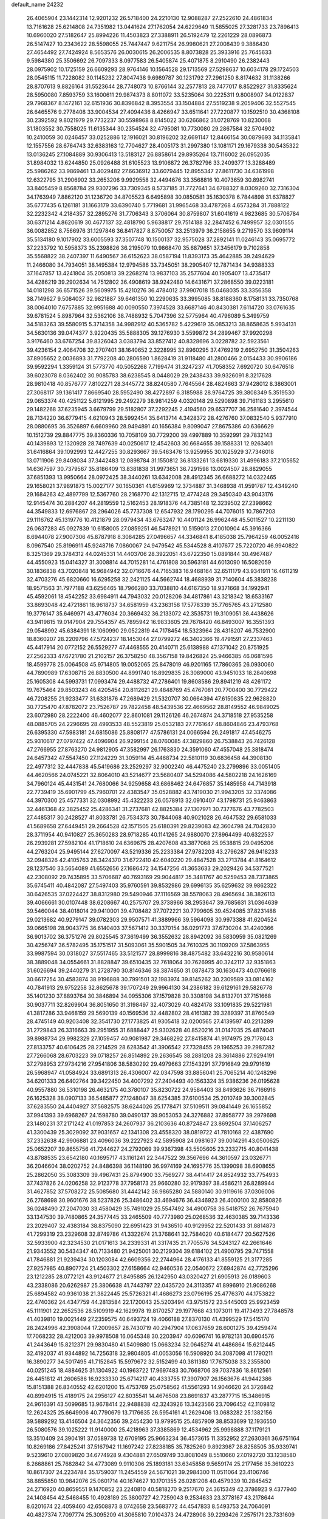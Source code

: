 default_name                                                                    
24232
  26.4065904  23.1442314  12.9201232  26.5718400  24.2210130  12.9088287
  27.2522610  24.4861834  13.7161628  25.6214808  24.7351982  13.0441624
  27.1762054  24.6229649  11.5855025  27.3281733  23.7896413  10.6960020
  27.5182647  25.8994226  11.4503823  27.3388911  26.5192479  12.2261229
  28.0896873  26.5147427  10.2343622  28.5598055  25.7447447   9.6211754
  26.9980621  27.2008439   9.3886430  27.4654492  27.7424924   8.5653576
  26.0030615  26.2006535   8.8073828  25.3933916  25.7645633   9.5984380
  25.3506692  26.7097333   8.0977583  26.5405874  25.4071875   8.2910490
  26.2382443  28.0975902  10.1725159  26.6609293  28.9764146  10.1564528
  29.1713569  27.5298637  10.6034178  29.1724503  28.0545115  11.7228082
  30.1145232  27.8047438   9.6989787  30.1231792  27.2961250   8.8174632
  31.1138266  28.8707613   9.8826164  31.5523644  28.7748073  10.8766144
  32.2577813  28.7477017   8.8522927  31.8335624  28.5950080   7.8593759
  33.1600611  29.9874373   8.8011072  33.5235064  30.2225311   9.8008907
  34.0122837  29.7968367   8.1472161  32.6151936  30.8396842   8.3953554
  33.1504884  27.5519238   9.2059406  32.5527545  26.6465576   9.2778408
  33.9004534  27.4094436   8.4266947  33.6511641  27.7220877  10.1592510
  30.4368108  30.2392592   9.8021979  29.7732237  30.5598968   8.8145022
  30.6266862  31.0728769  10.8230068  31.1803552  30.7558025  11.6135344
  30.2354524  32.4795081  10.7730080  29.2867584  32.5704902  10.2410059
  30.0246457  33.0252886  12.1916021  30.8196202  32.6691147  12.8466154
  30.0879693  34.1135841  12.1557556  28.6764743  32.6383163  12.7704627
  28.4005173  31.2997380  13.1081171  29.1679338  30.5435322  13.0136245
  27.1084889  30.9306413  13.5183127  26.8858614  29.8935264  13.7116002
  26.0952035  31.8984032  13.6244850  25.0926488  31.6105523  13.9106872
  26.3782796  33.2409377  13.3288489  25.5986262  33.9869461  13.4029482
  27.6636912  33.6079445  12.8955347  27.8611730  34.6361998  12.6322795
  31.2906902  33.2653206   9.9929558  32.4494676  33.3568816  10.4073659
  30.8982741  33.8405459   8.8568784  29.9307296  33.7309345   8.5737185
  31.7727641  34.6788327   8.0309260  32.7316304  34.1763949   7.8862120
  31.1236720  34.8705523   6.6495898  30.0850581  35.1630378   6.7844898
  31.6378827  35.6777435   6.1261181  31.1663179  33.6390740   5.7719681
  31.9965468  33.4787268   4.6573284  31.7888122  32.2232342   4.2184357
  32.2895276  31.7706343   3.3706064  30.8759807  31.6041619   4.9823685
  30.5706784  30.6371214   4.8620619  30.4677137  32.4818790   5.9638817
  29.7514188  32.2847452   6.7499957  32.0301555  36.0082852   8.7566976
  31.1297846  36.8417827   8.8750057  33.2513979  36.2158655   9.2719570
  33.9609114  35.5134180   9.1017902  33.6005593  37.3507748  10.1500137
  32.9575028  37.2892141  11.0246143  35.0695772  37.2233792  10.5958373
  35.2398826  36.2195079  10.9868470  35.6879651  37.3456179   9.7102858
  35.5568822  38.2407397  11.6490567  36.6152623  38.0587194  11.8393173
  35.4642885  39.2494629  11.2466080  34.7934051  38.1495384  12.9794586
  33.7345051  38.2905407  12.7871434  34.9388333  37.1647857  13.4241804
  35.2050813  39.2268274  13.9837103  35.2577604  40.1905407  13.4735417
  34.4286219  39.2902634  14.7512802  36.4908619  38.9242480  14.6431671
  37.2868550  39.0223181  14.0181298  36.6571526  39.5609975  15.4210276
  36.4784012  37.9907018  15.0468035  33.3356358  38.7149627   9.5084037
  32.9821887  39.6461350  10.2290635  33.3995085  38.8188360   8.1758131
  33.7350768  38.0064010   7.6757885  32.9951688  40.0090550   7.3974528
  33.6687146  40.8430381   7.6114720  33.0761635  39.6781524   5.8987964
  32.5362106  38.7488932   5.7047396  32.5775964  40.4796089   5.3499759
  34.5183263  39.5580915   5.3714358  34.9982912  40.5365782   5.4229619
  35.0853213  38.8658635   5.9934131  34.5630136  39.0474377   3.9220435
  35.5888305  39.1276930   3.5599872  34.2899467  37.9920298   3.9176460
  33.6767254  39.8326043   3.0383794  33.8527412  40.8328696   3.0228782
  32.5923561  39.4236154   2.4064708  32.2707401  38.1640652   2.3228995
  32.8960295  37.4769219   2.6952750  31.3504263  37.8905652   2.0036893
  31.7792208  40.2806590   1.8628419  31.9118480  41.2800466   2.0154433
  30.9906186  39.9592294   1.3359124  31.5773770  40.5052268   7.7199474
  31.3247237  41.7058352   7.6920720  30.6476518  39.6023078   8.0362402
  30.9085783  38.6238545   8.0448029  29.2438433  39.9326091   8.3217628
  28.9810418  40.8576777   7.8102271  28.3445772  38.8240580   7.7645564
  28.4824663  37.9428012   8.3863001  27.3068117  39.1361417   7.8669540
  28.5952490  38.4272897   6.3185988  28.9764725  39.3808349   5.3519530
  29.0653374  40.4251122   5.6121995  29.2492279  38.9814259   4.0320148
  29.5290898  39.7161183   3.2955610  29.1482268  37.6235945   3.6679799
  29.5182807  37.2292245   2.4194560  29.6537707  36.2581640   2.3974544
  28.7134220  36.6779415   4.6210943  28.5992454  35.6413714   4.3428372
  28.4276760  37.0832540   5.9377910  28.0880695  36.3526897   6.6609960
  28.9494891  40.1656384   9.8099047  27.8675386  40.6366629  10.1512739
  29.8847775  39.8360336  10.7058109  30.7729200  39.4997889  10.3592991
  29.7832143  40.1439893  12.1320928  28.7497639  40.0250617  12.4542603
  30.6684655  39.1588331  12.9263401  31.6416864  39.1092993  12.4427255
  30.8293667  39.5463476  13.9259955  30.1025929  37.7346018  13.0711906
  29.8408034  37.3442483  12.0898784  31.1550812  36.8133261  13.6819330
  31.4996183  37.2105652  14.6367597  30.7379567  35.8186409  13.8381838
  31.9973651  36.7291598  13.0024507  28.8829055  37.6851393  13.9950664
  28.0972425  38.3440261  13.6342008  28.4912345  36.6688272  14.0322465
  29.1658021  37.9891873  15.0027177  30.1650361  41.6159969  12.3734887
  31.3468938  41.9591787  12.4349240  29.1684263  42.4897799  12.5367760
  28.2168770  42.1312715  12.4774248  29.3450340  43.9043176  12.9145474
  30.2884207  44.2819559  12.5162453  28.1918376  44.7385148  12.3239502
  27.2398662  44.3549833  12.6976867  28.2964026  45.7737308  12.6547932
  28.1790295  44.7076015  10.7867203  29.1116762  45.1319776  10.4121879
  28.0979434  43.6763247  10.4401124  26.9962448  45.5011527  10.2211130
  26.0637283  45.0927839  10.6158005  27.0859251  46.5478921  10.5159013
  27.0010904  45.3916366   8.6944078  27.9007306  45.8787918   8.3084285
  27.0496657  44.3346841   8.4185038  25.7964259  46.0052416   8.0967540
  25.8196911  45.9248716   7.0860067  24.9479542  45.5344528   8.4107677
  25.7220720  46.9940822   8.3251369  29.3784312  44.0245331  14.4403706
  28.3922051  43.6722350  15.0891844  30.4967487  44.4550923  15.0414327
  31.3008814  44.7015281  14.4761808  30.5963181  44.6013090  16.5082059
  30.1836838  43.7020848  16.9684942  32.0716676  44.7165383  16.9468164
  32.6511179  43.9341911  16.4611219  32.4703276  45.6820660  16.6295258
  32.2421125  44.5662744  18.4688939  31.7140604  45.3838238  18.9571563
  31.7977188  43.6256465  18.7966280  33.7038810  44.6167350  18.9371668
  34.1992941  45.4592061  18.4542252  33.6984911  44.7943032  20.0128206
  34.4817861  43.3218342  18.6533167  33.8693048  42.4721861  18.9618737
  34.6581959  43.2363158  17.5778339  35.7765765  43.2712580  19.3776147
  35.6469971  43.4776034  20.3669432  36.2133072  42.3535731  19.3109051
  36.4438626  43.9419815  19.0147904  29.7554357  45.7895942  16.9833605
  29.7678420  46.8493007  16.3551393  29.0548992  45.6384391  18.1060990
  29.0522819  44.7178454  18.5323964  28.4318207  46.7532900  18.8360207
  28.2209796  47.5724237  18.1453044  27.0799272  46.3402366  19.4791591
  27.2337463  45.4417914  20.0772152  26.5529277  47.4468555  20.4140711
  25.6138988  47.1371042  20.8751925  27.2562333  47.6721780  21.2102157
  26.3758250  48.3567158  19.8426824  25.9466385  46.0681596  18.4599778
  25.0064508  45.9714805  19.0052065  25.8478019  46.9201165  17.7860365
  26.0930060  44.7890989  17.6308715  26.8830500  44.8991740  16.8929835
  26.3089000  43.9451033  18.2840698  25.1605308  44.5993731  17.0993474
  29.4488732  47.2786401  19.8608586  29.8941219  48.4261172  19.7675464
  29.8503243  46.4205454  20.8112621  29.4848769  45.4767081  20.7700400
  30.7729422  46.7208255  21.9233477  31.6331876  47.2689429  21.5320707
  30.0664394  47.6150835  22.9628820  30.7725470  47.8782072  23.7526787
  29.7822458  48.5439536  22.4669562  28.8149552  46.9849025  23.6072980
  28.2222400  46.4602077  22.8601081  29.1126126  46.2674874  24.3718518
  27.9535258  48.0885705  24.2296695  28.4993533  48.5523819  25.0532183
  27.7761647  48.8604846  23.4793768  26.6395330  47.5983181  24.6815086
  25.8808177  47.5786131  24.0066594  26.2491817  47.4546275  25.9310617
  27.0797422  47.4096904  26.9299154  28.0760085  47.3829860  26.7538843
  26.7426128  47.2766955  27.8763270  24.9812905  47.3582997  26.1763830
  24.3591060  47.4557048  25.3818474  24.6457342  47.5547450  27.1124229
  31.3059114  45.4468734  22.5810119  30.6836458  44.3908130  22.4977312
  32.4447838  45.5419686  23.2529297  32.9002240  46.4475240  23.2799896
  33.0051405  44.4620566  24.0745221  32.8064010  43.5214677  23.5680407
  34.5294086  44.5802218  24.1626169  34.7960124  45.4431541  24.7680066
  34.9259658  43.6868462  24.6476857  35.1485958  44.7143918  22.7739419
  35.6901799  45.7960701  22.4383547  35.0528882  43.7419030  21.9943205
  32.3374086  44.3970300  25.4577331  32.0308992  45.4322233  26.0578913
  32.0910407  43.1798731  25.9463863  32.4461368  42.3825452  25.4286341
  31.2737681  42.8825384  27.1307971  30.7377676  43.7782503  27.4485317
  30.2428527  41.8033781  26.7534373  30.7844068  40.9021028  26.4647532
  29.6581033  41.5689658  27.6449451  29.2664528  42.1571505  25.6180391
  29.8239083  42.3604798  24.7042830  28.3711954  40.9410827  25.3650283
  28.9718285  40.1141265  24.9880070  27.8964499  40.6322537  26.2939281
  27.5982104  41.1718610  24.6369675  28.4207608  43.3877068  25.9538815
  29.0495206  44.2763204  25.9495144  27.6270097  43.5219336  25.2233384
  27.9782203  43.2796287  26.9418233  32.0948326  42.4105763  28.3424370
  31.6722410  42.6040220  29.4847528  33.2713784  41.8164612  28.1237540
  33.5654089  41.6552656  27.1686472  34.1547256  41.3653633  29.2029426
  34.5377521  42.2308092  29.7435895  33.5706687  40.7693169  29.9044817
  35.3481767  40.5259453  28.7373865  35.6745411  40.4842087  27.5497403
  35.9760591  39.8532986  29.6996135  35.6259632  39.9862322  30.6426535
  37.0224427  38.8312980  29.5490946  37.1116569  38.5578063  28.4965694
  38.3826113  39.4066661  30.0107448  38.6208667  40.2575707  29.3738966
  38.2953647  39.7685631  31.0364639  39.5460044  38.4018014  29.9410001
  39.4708482  37.7072221  30.7799605  39.4524085  37.8231488  29.0213682
  40.9279147  39.0782303  29.9507571  41.3889966  39.5964098  30.9973388
  41.6204524  39.0665198  28.9043775  36.6140403  37.5671412  30.3370154
  36.0291773  37.6730204  31.4240366  36.9013702  36.3751276  29.8025545
  37.3619499  36.3552632  28.8942092  36.5830959  35.0821269  30.4256747
  36.5782495  35.1751517  31.5093061  35.5901505  34.7610325  30.1109209
  37.5863955  33.9987594  30.0318027  37.5517465  33.5121577  28.8999816
  38.4875482  33.6432216  30.9580614  38.3889048  34.0554661  31.8828847
  39.6510435  32.7618064  30.7626995  40.3242117  32.9351863  31.6026694
  39.2440279  31.2728790  30.8146346  38.3874650  31.0878473  30.1630473
  40.0766618  30.6617254  30.4583874  38.9196888  30.7991501  32.1983974
  39.8145262  30.2309589  33.0814162  40.7841913  29.9752258  32.8625678
  39.1707249  29.9964130  34.2386182  39.6129161  29.5826778  35.1401230
  37.8893764  30.3846894  34.0955306  37.1579828  30.3308198  34.8132701
  37.7151668  30.9037711  32.8269904  36.8051650  31.3198497  32.4073029
  40.4824178  33.1091835  29.5221981  41.3817286  33.9468159  29.5690139
  40.1569536  32.4482802  28.4161382  39.3289397  31.8760549  28.4745149
  40.9203408  32.3541730  27.1773825  41.9305418  32.0200565  27.4139597
  40.2213289  31.2729843  26.3316663  39.2951955  31.6888447  25.9302628
  40.8520216  31.0147035  25.4874041  39.8988734  29.9982329  27.1059457
  40.9081987  29.3468292  27.8415874  41.9174975  29.7178043  27.8133757
  40.6106425  28.2214529  28.6283542  41.3906542  27.7328455  29.1965253
  39.2987282  27.7266068  28.6703223  39.0718257  26.8514892  29.2636545
  38.2881208  28.3614886  27.9294191  37.2798953  27.9734216  27.9541806
  38.5830292  29.4979663  27.1543291  37.7916849  29.9791619  26.5968947
  41.0584924  33.6891313  26.4306007  42.0347598  33.8856041  25.7065214
  40.1248296  34.6201333  26.6402764  39.3422450  34.4007292  27.2404493
  40.1563324  35.9386236  26.0195628  40.9557880  36.5310198  26.4632175
  40.3780107  35.8230722  24.9584403  38.8493626  36.7166916  26.1625328
  38.0907133  36.5485877  27.1248047  38.6254385  37.6100534  25.2010749
  39.3002845  37.6283550  24.4404927  37.5682575  38.6244026  25.1778471
  37.5109511  39.0841449  26.1655852  37.9941393  39.6968267  24.1598780
  39.0490137  39.9053053  24.3276882  37.8958777  39.2979698  23.1480231
  37.2171242  41.0197853  24.2607937  36.2103636  40.8724847  23.8692504
  37.1406257  41.3300439  25.3029092  37.9031657  42.1341308  23.4558320
  38.0819722  41.7810168  22.4387690  37.2332638  42.9906881  23.4096036
  39.2227923  42.5895908  24.0981637  39.0014291  43.0500625  25.0652207
  39.8655756  41.7244627  24.2792069  39.9367398  43.5505605  23.2332715
  40.8041438  43.8788535  23.6542180  40.1695717  43.1161241  22.3447522
  39.3567696  44.3610597  23.0326771  36.2046604  38.0202752  24.8486398
  36.1148190  36.9974169  24.1695776  35.1399098  38.6908655  25.2862050
  35.3083309  39.4967431  25.8794900  33.7569277  38.4414417  24.8524932
  33.7754933  37.7437826  24.0206258  32.9123778  37.7958173  25.9660280
  32.9179397  38.4586211  26.8289944  31.4627852  37.5708272  25.5085680
  31.4442142  36.9865280  24.5880140  30.9119616  37.0306006  26.2768698
  30.9601676  38.5237826  25.3486402  33.4694676  36.4346923  26.4000100
  32.8580826  36.0248490  27.2047030  33.4580429  35.7491029  25.5547492
  34.4900758  36.5418752  26.7675940  33.1347530  39.7480865  24.3577445
  33.2465509  40.7773980  25.0268536  32.4630385  39.7143336  23.2029407
  32.4383184  38.8375090  22.6951423  31.9436510  40.9129952  22.5201433
  31.8814873  41.7299319  23.2329608  32.8749786  41.3322674  21.3768641
  32.7584020  40.6184477  20.5627526  32.5933900  42.3234530  21.0171613
  34.2339331  41.3317435  21.7705576  34.5243127  42.2661646  21.9343552
  30.5434347  40.7133480  21.9425001  30.2129304  39.6184102  21.4900795
  29.7471558  41.7846881  21.9239434  30.1203084  42.6609356  22.2744964
  28.4176133  41.8559125  21.3177285  27.9257985  40.8907724  21.4503302
  27.6158664  42.9460536  22.0540672  27.6942874  42.7725296  23.1212285
  28.0772121  43.9124677  21.8495885  26.1242950  43.0320427  21.6905913
  26.0189603  43.2338086  20.6262987  25.3806638  41.7443797  22.0435720
  24.3113357  41.8996910  21.9086268  25.6894582  40.9361038  21.3822445
  25.5726321  41.4686273  23.0796195  25.4776370  44.1753822  22.4740362
  24.4347759  44.2813584  22.1720043  25.5203494  43.9751572  23.5445003
  25.9923459  45.1111901  22.2652536  28.5109919  42.1629978  19.8170257
  29.1977668  43.1073011  19.4173493  27.7848578  41.4039810  19.0021449
  27.2359575  40.6493724  19.4066188  27.8370130  41.4399529  17.5415170
  28.2424996  42.3908044  17.2009657  28.7430719  40.2947904  17.0637659
  28.6001275  39.4259474  17.7068232  28.4212003  39.9978508  16.0645348
  30.2203947  40.6096741  16.9782131  30.6904576  41.2443649  15.8212371
  29.9830480  41.5409880  15.0663234  32.0645274  41.4486864  15.6212445
  32.4192037  41.9344892  14.7256318  32.9804805  41.0053056  16.5908920
  34.3087098  41.1790211  16.3890277  34.5017495  41.7152845  15.5979672
  32.5152499  40.3811380  17.7675038  33.2355800  40.0251245  18.4884625
  31.1304922  40.1963722  17.9697483  30.7668706  39.7037836  18.8612561
  26.4451812  41.2606586  16.9233330  25.6714217  40.4333755  17.3907907
  26.1563676  41.9442386  15.8151388  26.8340552  42.6201200  15.4753769
  25.0758562  41.5561293  14.9046620  24.3726842  40.8994915  15.4189175
  24.2956127  42.8035541  14.4676508  23.8691837  43.2877715  15.3486915
  24.9616391  43.5099685  13.9678414  22.9488838  42.3243926  13.3423566
  23.7096452  42.1109812  12.2624325  25.6649906  40.7790679  13.7176635
  26.5954161  41.2629406  13.0683282  25.1382156  39.5889292  13.4146504
  24.3642356  39.2454230  13.9799515  25.4857909  38.8533699  12.1936550
  26.5080576  39.1025222  11.9140000  25.4218963  37.3385869  12.4534962
  25.9998888  37.1179121  13.3510409  24.3904191  37.0589738  12.6709195
  25.9663234  36.4573615  11.3352952  27.2630361  36.6751164  10.8269186
  27.8425241  37.5167942  11.1697242  27.8238185  35.7825260   9.8923987
  28.8258505  35.9339741   9.5239610  27.0809820  34.6774928   9.4304881
  27.6509749  33.8081049   8.5510660  27.0192720  33.1238580   8.2668861
  25.7682842  34.4773089   9.9110306  25.1893181  33.6345858   9.5659174
  25.2177456  35.3610223  10.8617307  24.2234784  35.1759037  11.2454559
  24.5671021  39.2984300  11.0511064  23.4106746  38.8855850  10.9842076
  25.0601714  40.1674627  10.1701355  26.0281208  40.4579339  10.2845452
  24.2716920  40.8659551   9.1470852  23.2240810  40.5818270   9.2517670
  24.3615349  42.3786923   9.4377940  24.1408454  42.5468455  10.4928189
  25.3800727  42.7259043   9.2534633  23.3778167  43.2178644   8.6201674
  22.4059460  42.6508873   8.0742658  23.5683772  44.4547833   8.5493753
  24.7064091  40.4827374   7.7097774  25.3095209  41.3065810   7.0104373
  24.4728908  39.2293426   7.2575171  23.7331609  38.1810686   7.9490929
  22.7817036  38.5459491   8.3375497  24.3461305  37.7788932   8.7563131
  23.4924713  37.0818868   6.9184424  22.5891379  37.2977719   6.3467051
  23.4247302  36.1011912   7.3884337  24.7227833  37.1986389   6.0207566
  24.5374777  36.7954981   5.0247775  25.5567782  36.6734454   6.4883683
  25.0141512  38.7048677   5.9977881  26.0891910  38.8541427   5.9673160
  24.4342983  39.3865827   4.7557267  25.1830415  39.7737393   3.8595872
  23.1192467  39.6157890   4.7197523  22.5448928  39.2913758   5.4859416
  22.4444207  40.3836437   3.6572240  22.9910586  40.2212140   2.7283487
  21.0124622  39.8638041   3.4179718  20.4723951  40.5447073   2.7596740
  21.0366592  38.4829619   2.7609932  20.0152641  38.1413128   2.5918737
  21.5492571  38.5416229   1.8011463  21.5528142  37.7637750   3.3979250
  20.2963023  39.7108482   4.6236059  19.6012889  40.4116216   4.6355077
  22.5014101  41.9028072   3.8807640  21.8260326  42.6454340   3.1745291
  23.3276757  42.3744729   4.8290861  23.8517414  41.6965104   5.3645413
  23.6247658  43.7876204   5.1120536  24.2290458  43.7928515   6.0192543
  24.5017223  44.3457774   3.9691403  25.2628020  43.6140455   3.7027992
  23.8804860  44.5156908   3.0895170  25.2288671  45.6273916   4.3374086
  25.9837093  45.6863420   5.3005215  25.0284160  46.7038323   3.6151584
  24.2737392  46.7319543   2.9408267  25.4907042  47.5615866   3.8832394
  22.3898640  44.6622104   5.4339935  22.4536712  45.8870778   5.3179381
  21.2586048  44.0524145   5.7878008  21.3220578  43.0643588   5.9867860
  19.9329243  44.6796933   5.8349481  19.9878128  45.6513912   5.3423263
  18.9418623  43.8237487   5.0291331  17.9702565  44.3164713   5.0444773
  19.2761001  43.7997106   3.9904814  18.7646558  42.3812766   5.5198412
  18.9795155  42.0673177   6.7141904  18.3866977  41.5176304   4.6988585
  19.4095239  44.9484420   7.2551388  18.3722073  45.6033309   7.4035240
  20.1021785  44.4733971   8.2939939  20.9631149  43.9628841   8.1010340
  19.6982128  44.6509381   9.6906663  20.5720884  44.5068684  10.3263730
  19.3493953  45.6713220   9.8239842  18.5909385  43.7099354  10.1876041
  18.1255610  43.8809517  11.3139120  18.1810143  42.7029118   9.4027531
  18.5614885  42.6484930   8.4606141  17.3220440  41.5880752   9.8761134
  16.5842402  41.9987813  10.5668377  16.5417244  40.9110134   8.7323791
  15.8691786  40.1759610   9.1763395  15.6846255  41.8916392   7.9378875
  16.3125851  42.5876286   7.3824371  15.0560545  41.3401414   7.2412851
  15.0437814  42.4534520   8.6181458  17.3835945  40.2285709   7.8185736
  17.9157400  40.9163809   7.3558441  18.0983644  40.5173305  10.6602477
  17.5168379  39.5342835  11.1270121  19.4177345  40.6817014  10.7909583
  19.8252199  41.4963028  10.3598138  20.3360997  39.7327186  11.4172032
  20.3085731  38.7958838  10.8611304  21.3438631  40.1371162  11.3472056
  20.0615455  39.4312500  12.8935341  19.3159539  40.1384440  13.5816677
  20.6521659  38.3429739  13.3821850  21.2260653  37.7857238  12.7559463
  20.6576578  37.9827777  14.8010020  19.7066115  38.2822222  15.2384056
  20.8176476  36.4621060  14.9712169  21.7169124  36.1296960  14.4502412
  20.9468742  36.2440344  16.0315125  19.6119235  35.6640132  14.4529303
  19.5577045  35.7666922  13.3695846  19.7637255  34.6082188  14.6798969
  18.2958534  36.1261917  15.0833672  17.3700523  36.5392486  14.3426998
  18.1811294  36.1202842  16.3336459  21.7503665  38.7151474  15.5882515
  22.8995666  38.8138928  15.1498108  21.3895017  39.1710592  16.7895946
  20.4349642  39.0164979  17.0953542  22.3382996  39.6257299  17.8027349
  23.1250238  40.2010861  17.3140616  21.6045060  40.5455617  18.7919380
  21.0185799  41.2805319  18.2392665  20.9141305  39.9458305  19.3861446
  22.5575511  41.2854405  19.7361771  21.9679519  41.7448444  20.5298286
  23.2266866  40.5626077  20.1993831  23.5672351  42.5847133  18.9729217
  22.3119001  43.8594320  18.6741078  22.7990660  44.7649025  18.3139959
  21.6017924  43.5164365  17.9216757  21.7831110  44.0833893  19.6010598
  22.9668931  38.4032885  18.4919757  22.2560922  37.4705026  18.8720799
  24.2861098  38.3885243  18.6623416  24.8071781  39.1965870  18.3324450
  25.0887248  37.2514097  19.1461880  24.4711199  36.6277437  19.7915037
  25.5873209  36.3650743  17.9772261  26.2866317  35.6361451  18.3824260
  24.4460983  35.5726200  17.3279777  23.9036800  35.0170817  18.0928178
  23.7596080  36.2467867  16.8151464  24.8550481  34.8674486  16.6045903
  26.3333995  37.1349914  16.8795276  25.6637907  37.8414356  16.3872152
  27.1705317  37.6756960  17.3147671  26.7170519  36.4360019  16.1368443
  26.2714187  37.7288809  19.9968397  26.7019357  38.8796907  19.9063372
  26.8085194  36.8378219  20.8289917  26.4310598  35.8949965  20.8221060
  28.0499949  37.0464598  21.5719904  28.3195514  38.1002691  21.5293405
  27.8121727  36.6914059  23.0427213  27.0390564  37.3448298  23.4450419
  27.4903397  35.6524652  23.1314958  28.7298555  36.8366213  23.6137014
  29.2015210  36.2362322  20.9515949  28.9902023  35.1141323  20.4901171
  30.4233563  36.7808902  20.9574520  30.5116672  37.7333262  21.2980248
  31.6144443  36.1353957  20.3692794  31.3656461  35.1028966  20.1396857
  32.0182992  36.7931250  19.0334577  32.3086859  37.8256571  19.2234648
  33.2061793  36.0694693  18.3851995  33.4464548  36.5327028  17.4273369
  34.0897596  36.1437828  19.0195431  32.9643267  35.0182612  18.2242292
  30.8606413  36.7896176  18.0243695  30.0313821  37.3905690  18.3949803
  31.1912156  37.2163727  17.0779007  30.5124071  35.7717224  17.8642688
  32.7855756  36.1161899  21.3549405  33.2561274  37.1791282  21.7723609
  33.2536622  34.9115902  21.7118230  32.8206884  34.1078597  21.2630645
  34.4206982  34.6453848  22.5768382  34.5853174  35.5248255  23.1938429
  34.0999080  33.4619837  23.5127978  33.1014876  33.6251402  23.9225754
  34.0778860  32.5363194  22.9346659  35.0801192  33.3045261  24.6950636
  36.0539749  32.9751986  24.3304999  35.2032299  34.2665654  25.1922545
  34.5431400  32.2799682  25.7100683  33.5043386  32.5230538  25.9390205
  34.5727343  31.2837516  25.2650778  35.3295064  32.2712089  27.0293800
  36.3853498  32.0691268  26.8295601  35.2591472  33.2592756  27.4920972
  34.7832991  31.2448706  27.9491984  35.1057387  31.3420786  28.9146457
  33.7688881  31.2565007  27.9507812  35.0326811  30.3047569  27.6326666
  35.6941507  34.4181679  21.7468070  35.6081025  33.9021443  20.6306666
  36.8584601  34.7760013  22.2857157  36.8397679  35.2178988  23.1967456
  38.1440768  34.7849431  21.5770703  38.0803485  34.1483491  20.6933413
  38.3706420  36.2285984  21.1126611  39.3332253  36.3079727  20.6164939
  37.5825949  36.5279030  20.4205681  38.3594075  36.9006939  21.9719427
  39.3265103  34.2494371  22.4211950  39.1720271  33.9914210  23.6151940
  40.5028680  34.0908410  21.7909298  40.5445263  34.3268611  20.8059018
  41.7556195  33.6125572  22.4040777  41.5681610  33.3904690  23.4501854
  42.1575327  32.2934252  21.7022159  41.2698643  31.6628801  21.6466500
  42.4399831  32.5227868  20.6734988  43.2814135  31.4313595  22.3210636
  43.4350756  30.5820092  21.6563470  44.6227511  32.1430412  22.4740332
  44.5985052  32.8290406  23.3163365  45.4098097  31.4152978  22.6553212
  44.8582298  32.6898716  21.5645613  42.9098622  30.8710149  23.6914783
  42.8103844  31.6810874  24.4120541  41.9664351  30.3333132  23.6114680
  43.6816831  30.1837251  24.0325369  42.8432741  34.7040824  22.3094476
  43.2127744  35.1021503  21.1997321  43.3537983  35.2243748  23.4344118
  43.0128906  34.8455535  24.3153232  44.3329507  36.3419565  23.4754724
  44.1816683  36.9542413  22.5863240  44.0363113  37.2431128  24.6836252
  44.6040155  38.1664246  24.5758116  42.9768586  37.4980740  24.6763396
  44.3763752  36.5993262  26.0350085  43.7684756  35.7073180  26.1656439
  45.4284438  36.3206638  26.0685035  44.0928850  37.5694344  27.1805108
  44.7865225  38.4103515  27.1291799  43.0728903  37.9397203  27.0848582
  44.2423342  36.8452436  28.5188718  43.5120916  36.0308418  28.5560710
  45.2400441  36.4053943  28.5950304  44.0077411  37.7651538  29.6485366
  44.7781654  38.4182469  29.7744337  43.1566256  38.3011103  29.4983747
  43.8795708  37.2472412  30.5158342  45.8101723  35.9141746  23.4454419
  46.1479319  34.8094637  23.8597371  46.7183522  36.8143610  23.0548589
  46.4078396  37.7350088  22.7660832  48.1607059  36.5247285  22.9894263
  48.3135151  35.6790619  22.3163591  48.8590503  37.7481184  22.3872102
  49.9266199  37.5469579  22.2877724  48.4494292  37.9622570  21.3991097
  48.7198889  38.6191448  23.0296133  48.7904292  36.1500437  24.3533500
  49.7011306  35.3145029  24.4201677  48.2795634  36.7281062  25.4482528
  47.5743958  37.4390104  25.3061019  48.6816383  36.4179517  26.8334601
  49.7711410  36.4409757  26.8853420  48.1444635  37.5019228  27.7883059
  47.0549966  37.4667924  27.7741568  48.4716037  37.2702871  28.8026657
  48.6042858  38.9262817  27.4585220  47.7643898  39.8601099  27.5453456
  49.7854711  39.1247831  27.0938812  48.2426136  35.0169909  27.3239151
  48.6505815  34.5914159  28.4103352  47.4249365  34.2910009  26.5523690
  47.1414842  34.6695266  25.6556566  46.9822651  32.9286987  26.8500280
  47.1085882  32.7379107  27.9165257  45.4810329  32.8248973  26.5483415
  45.2339463  33.3845002  25.6459551  45.1958180  31.7910312  26.3787456
  44.5631502  33.4942681  27.9673125  44.9949429  32.6258934  28.8940492
  47.8397204  31.8849594  26.1076730  47.7750882  31.7326991  24.8847443
  48.6530996  31.1552125  26.8739278  48.5658686  31.2600023  27.8768281
  49.5774817  30.1321038  26.3835840  50.0328844  30.4711279  25.4523941
  50.3722378  30.0053035  27.1190391  48.9229801  28.7627845  26.1375580
  47.6978232  28.6265642  26.1951079  49.7198096  27.7100480  25.8844643
  51.1602003  27.7721627  25.6905669  51.6611187  27.7282842  26.6584948
  51.4659304  28.6668555  25.1463109  51.4988646  26.5332950  24.8746470
  52.5220571  26.2076842  25.0443825  51.3246163  26.7328135  23.8166017
  50.4823376  25.5159974  25.3863038  50.8302680  25.0957592  26.3314018
  50.3134611  24.7324451  24.6501968  49.2220484  26.3556422  25.6091637
  48.6617543  26.3764704  24.6767690  48.3199909  25.7721947  26.7143385
  47.3540994  25.0606334  26.4281828  48.5641222  26.1472958  27.9741053
  49.3631872  26.7520651  28.1323801  47.7373048  25.8082263  29.1422660
  47.6981671  24.7239043  29.2575843  48.3705119  26.4231858  30.4083474
  48.3621883  27.5122583  30.3353358  47.7371580  26.1532090  31.2514234
  49.7989226  25.9447722  30.7373468  50.0100312  26.1919017  31.7777035
  49.8396314  24.8595735  30.6460633  50.9093322  26.5623657  29.8826452
  50.7420062  27.5596255  29.1868999  52.0844438  25.9796227  29.8839038
  52.2601599  25.1999781  30.5101601  52.7908539  26.3160100  29.2446202
  46.2908283  26.3204134  28.9948978  45.3272589  25.6406293  29.3474631
  46.1265517  27.5165617  28.4278655  46.9549512  28.0373183  28.1646703
  44.8321091  28.1220249  28.1110717  44.1265752  27.9370863  28.9212271
  45.0293450  29.6345404  27.9759206  45.6498716  29.8287735  27.1040523
  44.0678014  30.1161948  27.8120777  45.6929366  30.2717400  29.1671287
  47.0703572  30.4302519  29.3488209  47.2177321  31.0373275  30.5381316
  48.1644136  31.3262244  30.9809968  46.0176587  31.2312763  31.1056480
  45.8566501  31.6601277  32.0165015  45.0443000  30.7570094  30.2592342
  43.9741088  30.7573877  30.4302643  44.2292548  27.5380728  26.8310846
  43.0637946  27.1541199  26.8125010  45.0319089  27.4210249  25.7672527
  45.9863245  27.7544132  25.8776436  44.6080197  26.9466995  24.4337862
  43.7902805  27.5720047  24.0739743  45.7972287  27.0928380  23.4681910
  46.6471808  26.5488241  23.8780496  45.5424721  26.6393047  22.5092324
  46.1823839  28.5684359  23.2313356  45.4558857  29.0183477  22.5551408
  46.1606468  29.1268831  24.1660644  47.5877294  28.6978443  22.6336226
  48.3015763  28.2197212  23.3050713  47.6231922  28.1629035  21.6853055
  47.9834487  30.1111697  22.4639278  48.0464209  30.6828376  23.3030621
  48.2693733  30.7293972  21.3313385  48.0895354  30.1845644  20.1640617
  47.6253163  29.2997729  20.0893904  48.4160987  30.6812403  19.3392578
  48.7672185  31.9272110  21.3425091  49.0680248  32.3409191  22.2179816
  48.8827554  32.4236966  20.4615077  44.0667792  25.5073010  24.4589533
  43.1042259  25.1928430  23.7610974  44.6198603  24.6589761  25.3243505
  45.4339157  24.9774385  25.8326310  44.1183662  23.3008644  25.5845771
  43.9334205  22.8215311  24.6223366  45.2039450  22.4799199  26.2932052
  44.7884412  21.5178460  26.5979107  46.0172839  22.3014855  25.5891050
  45.7413493  23.1418879  27.4224245  46.3738679  23.8123152  27.0920107
  42.7804875  23.2685490  26.3506370  41.9225675  22.4401067  26.0320278
  42.5423542  24.1951804  27.2869745  43.2857702  24.8384024  27.5228195
  41.2427679  24.3669744  27.9615378  40.8891619  23.4048125  28.3341473
  41.3835293  25.0338212  28.8098785  40.1563842  24.9823434  27.0658645
  38.9798651  24.6260956  27.1601625  40.5586632  25.8551365  26.1419081
  41.5177049  26.1796445  26.2055016  39.7220311  26.4407072  25.0881083
  38.8670557  26.9428648  25.5421499  40.5901371  27.4969992  24.3910327
  40.7679604  28.3021017  25.1021336  41.5608287  27.0545667  24.1957702
  40.1475992  28.1323265  23.1100324  40.9213280  28.2080301  22.0033108
  41.9026607  27.7621750  21.9000708  40.3378299  29.0427091  21.0751343
  40.8150054  29.3187208  20.2142494  39.1425719  29.5506710  21.5393449
  38.2236303  30.4663264  21.0089188  38.4186667  30.9320882  20.0572380
  37.0568763  30.7637922  21.7316051  36.3373326  31.4616209  21.3307974
  36.8259264  30.1436891  22.9730149  35.9192369  30.3552995  23.5196715
  37.7727674  29.2518938  23.5155514  37.5857053  28.7888970  24.4733537
  38.9633055  28.9415225  22.8203783  39.1640322  25.3613493  24.1470776
  37.9519246  25.2968497  23.9422954  40.0041403  24.4142824  23.6967875
  40.9944654  24.5439640  23.8766819  39.5697266  23.2094697  22.9553850
  39.0848766  23.5286503  22.0326570  40.8210192  22.3857827  22.5823735
  41.5379120  23.0710068  22.1263660  41.2875641  21.9909223  23.4848002
  40.6031223  21.2361893  21.5772127  39.9351894  21.5684495  20.7808883
  41.5713360  21.0094015  21.1274772  40.0628794  19.9370514  22.1969073
  40.6774103  19.6652636  23.0565116  39.0349463  20.0748945  22.5233191
  40.0977443  18.7937969  21.1783030  39.5801135  19.1101837  20.2720492
  41.1395899  18.5815099  20.9171699  39.4572906  17.5766975  21.7255238
  39.5997052  16.7709829  21.1213055  39.8623311  17.3464496  22.6317099
  38.4579696  17.7030414  21.8739034  38.5216953  22.3977042  23.7334082
  37.5199654  21.9715332  23.1577617  38.7137368  22.2163533  25.0425044
  39.5540816  22.5910253  25.4599397  37.7591242  21.5013022  25.8977733
  37.5342545  20.5490105  25.4144482  38.4306786  21.1888345  27.2479523
  39.3179325  20.5801334  27.0649562  38.7583370  22.1200297  27.7069877
  37.5388784  20.4565251  28.2637229  38.1140431  20.3135320  29.1770782
  36.6735822  21.0707682  28.5135696  37.0775852  19.0825372  27.7950396
  37.7326519  18.0730186  28.0221997  35.9435131  18.9758499  27.1424864
  35.4374139  19.8129850  26.8730390  35.6632571  18.0515402  26.8372139
  36.4136374  22.2427124  26.0527808  35.3702640  21.5868840  26.0512255
  36.3987733  23.5803006  26.1287295  37.2817463  24.0802937  26.1403631
  35.1462957  24.3579686  26.1112722  34.4746676  23.9392000  26.8617736
  35.3962264  25.8329940  26.4963632  35.7599559  25.8639861  27.5245445
  36.1558938  26.2646176  25.8435998  34.1036247  26.6671577  26.3917645
  33.8800987  26.8286498  25.3360155  33.2811301  26.0934752  26.8217046
  34.1704869  28.0351469  27.0843367  33.1839435  28.4376114  27.7508667
  35.1707048  28.7649801  26.9196250  34.4164471  24.2355517  24.7607836
  33.1954026  24.0831380  24.7413232  35.1423399  24.2333975  23.6370760
  36.1416869  24.4008051  23.7130706  34.5585204  24.0688394  22.2939244
  33.7754344  24.8175213  22.1690884  35.6349834  24.3293508  21.2113306
  36.4910678  23.6877288  21.4227014  35.1183217  23.9847904  19.8027257
  34.2045298  24.5409860  19.5898102  35.8701728  24.2318043  19.0540947
  34.9154396  22.9181142  19.7300329  36.1024363  25.8055908  21.2328393
  35.3885066  26.4257784  20.6933299  36.1420135  26.1753439  22.2564939
  37.4941549  26.0121942  20.6244808  38.2249616  25.3900467  21.1371241
  37.4898752  25.7664922  19.5630639  37.7824918  27.0550715  20.7481113
  33.8763351  22.6937613  22.1475909  32.7324596  22.6239964  21.6918156
  34.5181561  21.6066974  22.6004845  35.4671617  21.7224622  22.9432312
  33.9047578  20.2651932  22.6272326  33.6025209  20.0108058  21.6143674
  34.9125801  19.2043250  23.1214593  35.4391347  19.5915183  23.9953131
  34.3490313  18.3282701  23.4477849  35.9422792  18.7084260  22.0951531
  36.7178950  17.7854052  22.4491173  35.9529296  19.1436145  20.9171127
  32.6222880  20.1960128  23.4861372  31.6897690  19.4558369  23.1404734
  32.5591816  20.9678245  24.5788070  33.3646018  21.5475946  24.7885601
  31.3893089  21.0715739  25.4656120  30.9910159  20.0700825  25.6350981
  31.8013374  21.6548855  26.8414741  32.4387745  22.5237935  26.6789655
  30.5911283  22.1034407  27.6862963  29.9099027  21.2653318  27.8374122
  30.9189536  22.4745146  28.6563346  30.0595349  22.9214065  27.2005674
  32.6005498  20.5873241  27.6154953  31.9047492  19.8271184  27.9642603
  33.3135938  20.1051431  26.9484924  33.3864531  21.1326138  28.8128982
  34.0345468  21.9499483  28.4956177  32.7008017  21.4863174  29.5804571
  34.0006111  20.3373035  29.2362242  30.2695638  21.8795411  24.8038892
  29.1683308  21.3611402  24.6174868  30.5273174  23.1303444  24.4123793
  31.4709455  23.4896956  24.5404567  29.4942098  24.0388453  23.9012470
  28.6841427  24.0798206  24.6290534  30.0835682  25.4518402  23.7345505
  30.9975743  25.3813817  23.1417175  29.3747808  26.0638083  23.1783358
  30.3967255  26.1723404  25.0615593  31.1048825  25.5854934  25.6445047
  31.0162218  27.5365094  24.7627983  30.2920078  28.1727246  24.2560570
  31.3224603  28.0085411  25.6956262  31.8965222  27.4098945  24.1332879
  29.1418972  26.4196267  25.9059715  28.7592341  25.4788209  26.2985461
  29.3903959  27.0587749  26.7514574  28.3712302  26.9079076  25.3084836
  28.8524772  23.5312911  22.6020681  27.6484727  23.7089077  22.4166763
  29.6053092  22.8225700  21.7515509  30.6018541  22.7525967  21.9455091
  29.0773430  22.1301871  20.5619574  28.4591513  22.8323194  20.0008437
  30.2857527  21.7390805  19.6981491  30.9384820  22.6093060  19.6010467
  30.8400856  20.9574367  20.2207221  29.9289648  21.2684893  18.2772242
  29.3079869  20.3741177  18.3191792  29.3742321  22.0541208  17.7645200
  31.1983514  20.9518528  17.4765899  30.9091624  20.6543207  16.4680152
  31.8017760  21.8578491  17.4026899  31.9555096  19.8578171  18.1150060
  31.4286948  19.0223401  18.3452010  33.2144634  19.8732257  18.5123706
  34.0553860  20.8080672  18.1817152  33.7838201  21.5454714  17.5414113
  35.0179130  20.7488498  18.4885312  33.6629616  18.9384441  19.2941135
  33.0295835  18.2289940  19.6433725  34.5883916  19.0192018  19.6986625
  28.1796397  20.9223731  20.8975191  27.3697042  20.5189854  20.0619903
  28.2891056  20.3532513  22.1023182  28.9428894  20.7689987  22.7537361
  27.4332462  19.2520065  22.5928444  27.1547204  18.6118608  21.7558550
  28.1869320  18.3754881  23.6148826  28.4733291  18.9789218  24.4748610
  27.3514530  17.1986577  24.1245511  27.9573109  16.5630025  24.7668719
  26.5096468  17.5581832  24.7157259  26.9728776  16.6128846  23.2867506
  29.3597308  17.8242252  23.0466401  30.0268060  18.5358153  23.0274384
  26.1297833  19.7476545  23.2338463  25.0661496  19.1809138  22.9825117
  26.1966356  20.7574168  24.1086745  27.0948196  21.2018139  24.2620592
  25.0751962  21.1241761  24.9874055  24.6999154  20.2073211  25.4404086
  25.5651945  22.0500937  26.1204376  25.9579528  22.9599096  25.6648700
  24.7052042  22.3352522  26.7274433  26.6497329  21.4812491  27.0575512
  27.5553727  21.3005142  26.4889364  26.9661101  22.5090464  28.1441765
  27.2737722  23.4490067  27.6846851  26.0874245  22.6824899  28.7635604
  27.7809323  22.1477578  28.7701732  26.2550250  20.1722466  27.7446398
  25.3714618  20.3174682  28.3630053  26.0577107  19.4027289  27.0006105
  27.0769811  19.8325681  28.3746842  23.8808858  21.7635247  24.2487264
  24.0481659  22.4734976  23.2537709  22.6741928  21.5687280  24.7860511
  22.6016562  20.8976099  25.5427458  21.4743058  22.3599745  24.4821867
  21.7682773  23.3965334  24.3089409  20.7845275  21.8356144  23.2100679
  21.5239269  21.7775593  22.4126519  20.4281934  20.8204993  23.3896894
  19.6221271  22.6925622  22.7264658  19.7993772  23.5536311  21.6243601
  20.7546013  23.5929604  21.1134416  18.7384274  24.3644117  21.1742623
  18.8851305  25.0190719  20.3263989  17.4893990  24.3221837  21.8304143
  16.4723426  25.1342536  21.4349667  16.7708384  25.8131002  20.8071452
  17.3096495  23.4597707  22.9322205  16.3522407  23.4353964  23.4331507
  18.3671485  22.6383251  23.3704846  18.2089898  21.9784914  24.2143139
  20.5056651  22.3155649  25.6726738  20.0377107  21.2349907  26.0440772
  20.1800426  23.4699654  26.2592533  20.6724256  24.3110557  25.9642060
  19.3063132  23.5836702  27.4330176  18.5148572  22.8366211  27.3500518
  20.1353877  23.2738241  28.6885820  20.7834168  22.4242872  28.4883390
  20.7692475  24.1280969  28.9274286  19.2921864  22.9300911  29.8843632
  18.8623149  23.8260065  30.8634691  18.0900208  23.1085763  31.6938624
  17.6198304  23.4953423  32.5856179  18.0042562  21.8359707  31.2792834
  17.4870619  21.0999341  31.7511702  18.7452712  21.7068391  30.1286123
  18.8739774  20.8162669  29.5270720  18.6322509  24.9590431  27.5529087
  19.0938842  25.9498929  26.9866858  17.5509481  25.0354004  28.3293479
  17.2426241  24.1931496  28.7959112  16.8391082  26.2814129  28.6456677
  16.5954374  26.7815122  27.7124894  15.5271995  25.9018540  29.3653937
  14.9697297  25.1997241  28.7445342  15.7958088  25.3767042  30.2838561
  14.5830378  27.0536626  29.7535457  13.8686717  26.6582584  30.4753165
  15.1473536  27.8334743  30.2603939  13.7945735  27.6610828  28.5828519
  14.3348611  27.7836272  27.4543414  12.6145227  28.0507769  28.7740942
  17.6915676  27.2639631  29.4766426  17.5937294  28.4769476  29.2820360
  18.5568688  26.7465618  30.3561682  18.5883363  25.7350845  30.4322679
  19.3209371  27.5060094  31.3553038  19.0699939  28.5598070  31.2343804
  18.8472022  27.1156486  32.7690155  19.0967028  26.0702709  32.9548965
  19.3762580  27.7235281  33.5043549  17.3621857  27.3185649  32.9796311
  16.6897934  28.5089973  32.8395502  17.1288118  29.4133410  32.6724189
  15.3791415  28.2747131  33.0279364  14.6063361  29.0333286  32.9820431
  15.1601444  26.9737166  33.3074804  16.4231297  26.3617878  33.2616177
  16.6256487  25.3133188  33.4149779  20.8537713  27.4366479  31.1600928
  21.6204744  27.6790227  32.0925905  21.3289235  27.1671797  29.9372852
  20.6562370  26.9747969  29.2057087  22.7503931  27.2776893  29.5407708
  23.2852164  27.8677171  30.2849920  23.4406056  25.8905510  29.4669925
  22.9604564  25.3092127  28.6787450  24.9262831  26.0625139  29.0934164
  25.0358790  26.5782869  28.1412860  25.4464495  26.6272215  29.8680012
  25.4010582  25.0916787  28.9642981  23.2968443  25.1042354  30.7938510
  23.7014667  25.6971710  31.6138556  22.2385897  24.9326726  30.9919051
  23.9795006  23.7302877  30.8024852  23.6926576  23.1676406  29.9139707
  25.0628300  23.8420436  30.8336621  23.6696183  23.1805266  31.6900152
  22.8413655  28.0355055  28.2081981  22.0273935  27.7855199  27.3160196
  23.7979370  28.9589005  28.0552980  24.4629670  29.0959280  28.8130350
  23.9773903  29.7688766  26.8347779  23.0415185  30.2970381  26.6594636
  25.0673444  30.8470870  27.0636727  24.8134718  31.3745961  27.9854713
  26.4804691  30.2565116  27.2422059  26.8787447  29.9235945  26.2829890
  27.1488874  31.0095923  27.6586467  26.4589416  29.4074026  27.9236269
  25.0332023  31.8786609  25.9157701  25.2328817  31.3759347  24.9708633
  24.0312543  32.3056543  25.8652105  26.0277934  33.0372345  26.0723896
  25.8836992  33.7511853  25.2629842  25.8650909  33.5428842  27.0224696
  27.0523785  32.6718148  26.0267857  24.2283428  28.8896916  25.5925613
  25.1677557  28.0924531  25.5584907  23.3550832  28.9882252  24.5820256
  22.5847284  29.6439565  24.6834943  23.3806712  28.1299718  23.3819230
  23.6113903  27.1104253  23.6971520  21.9946030  28.0981671  22.7114155
  21.6678030  29.1186608  22.5078342  22.0736195  27.5734921  21.7570545
  20.9459294  27.3730955  23.5754381  21.2267753  26.3239352  23.6693924
  20.9168433  27.8184136  24.5653554  19.5536856  27.4548207  22.9405210
  19.2962813  28.4975573  22.7547478  19.5980692  26.9458513  21.9781658
  18.4468375  26.7909814  23.7737123  17.5858328  26.6411168  23.1168184
  18.7829260  25.8082789  24.1161878  18.0020491  27.6138172  24.9219442
  17.1235182  27.2563448  25.2868352  18.6873136  27.6257546  25.6748568
  17.8409575  28.5791791  24.6490451  24.4699637  28.5436808  22.3826687
  24.5988372  29.7193344  22.0301442  25.2211113  27.5553945  21.8982432
  25.0587728  26.6228452  22.2638234  26.2178329  27.6787280  20.8297577
  26.8678551  28.5283144  21.0440340  27.0651615  26.4013263  20.8312246
  27.5853298  26.3424663  21.7857981  26.3883483  25.5479144  20.7748061
  28.0878585  26.2489103  19.7208828  29.2728312  27.0090710  19.7402219
  29.4349052  27.7474200  20.5139289  30.2628629  26.7851973  18.7644061
  31.1814593  27.3495575  18.7678540  30.0763463  25.7999712  17.7748026
  31.0589065  25.5840419  16.8637307  30.8404856  24.8817290  16.2213158
  28.8719365  25.0668090  17.7290462  28.7178087  24.3249891  16.9584249
  27.8799437  25.2945671  18.7028645  26.9653703  24.7146860  18.6820425
  25.5754707  27.8896592  19.4519119  24.5688945  27.2563579  19.1171220
  26.1909039  28.7473784  18.6293687  27.0102886  29.2358413  18.9810766
  25.7661789  29.0122618  17.2463844  24.8517422  28.4551446  17.0365921
  25.4513609  30.5090077  17.0746928  26.3489470  31.0867709  17.2943677
  25.1937968  30.6836098  16.0310712  24.2941693  31.0490654  17.9393937
  24.5569144  30.9757468  18.9953078  24.1676259  32.1057117  17.6978812
  22.9595486  30.3215433  17.7002943  22.8113299  30.1812595  16.6276128
  22.9852708  29.3430651  18.1829904  21.7820340  31.1348162  18.2525737
  21.9409909  31.3420663  19.3133681  21.7438489  32.0869102  17.7157082
  20.4993941  30.4197770  18.0654742  20.3750385  29.6700371  18.7430000
  19.6974211  31.0407301  18.1461613  20.4649647  29.9433377  17.1670987
  26.7712989  28.5181240  16.1993133  26.3314271  27.9941798  15.1757072
  28.0821898  28.6527616  16.4246989  28.3939465  29.0917502  17.2807358
  29.1046461  28.1836902  15.4768484  29.1317024  27.0948425  15.4991705
  28.8215392  28.4791940  14.4663505  30.5242987  28.7071641  15.7299567
  30.7512836  29.5456736  16.6026180  31.4851509  28.2163498  14.9453080
  31.2262685  27.4984055  14.2781476  32.8639070  28.7176667  14.9005502
  33.1805925  28.9786812  15.9128563  33.7880513  27.6024942  14.3863070
  33.3945223  27.1940427  13.4530217  34.7852469  28.0060601  14.1946634
  33.9238609  26.2906608  15.6341772  32.6050944  26.1074094  15.8079322
  33.0095347  29.9856229  14.0357260  32.2519974  30.2137077  13.0890695
  34.0327627  30.7829858  14.3429689  34.5907537  30.5424631  15.1580960
  34.4773947  31.9652928  13.6039437  34.2213797  31.8273868  12.5562630
  33.6961407  33.1714904  14.1450510  32.6420937  32.9090814  14.2369402
  34.0718955  33.4433082  15.1320051  33.8434521  34.5788611  13.0148360
  33.1674295  34.0329106  11.9902754  36.0187535  32.1102288  13.7088785
  36.6655244  31.2794421  14.3520645  36.6506981  33.1102676  13.0878612
  36.1022527  33.7830149  12.5689264  38.1155543  33.2861227  13.1137853
  38.4899223  32.8677365  14.0492950  38.7640849  32.4957402  11.9573341
  38.2211087  31.5638271  11.8086636  38.7020453  33.0777228  11.0367310
  40.2270127  32.1388657  12.2490435  40.8092629  33.0497495  12.3821875
  40.2674679  31.5647569  13.1756723  40.8551126  31.3055690  11.1325659
  41.3937477  31.8847595  10.1584025  40.8853725  30.0540621  11.2383458
  38.5504747  34.7625991  13.0945074  37.9363700  35.6023918  12.4324413
  39.6309712  35.0743911  13.8081731  40.1058605  34.3224428  14.3025818
  40.3072863  36.3734277  13.8302291  39.5781957  37.1564732  13.6183965
  40.8637056  36.5877688  15.2501160  40.0818679  36.3475642  15.9697171
  41.6861390  35.8890169  15.4105030  41.3576747  38.0067136  15.5542347
  41.0778564  38.9539377  14.7800056  42.0379893  38.1756436  16.5943023
  41.4384822  36.4617391  12.7837860  41.9841670  35.4517538  12.3300402
  41.8526495  37.6841809  12.4511328  41.3781636  38.4668513  12.8879574
  43.1171323  37.9672415  11.7722348  43.1685360  37.3764234  10.8580303
  43.1332891  39.4667542  11.4205215  42.1904759  39.7454105  10.9494344
  43.2066404  40.0319751  12.3482528  44.2855990  39.9053340  10.5023864
  44.3857076  40.9881387  10.5877345  45.2282343  39.4636144  10.8233802
  44.0395499  39.5744905   9.0325413  43.2192719  38.7364859   8.6699212
  44.7264806  40.2299359   8.1279940  45.4183527  40.9152410   8.4102766
  44.5294498  40.0428865   7.1568714  44.3217237  37.5992800  12.6595333
  45.2840391  36.9934681  12.1820326  44.2575826  37.9401170  13.9525751
  43.4326540  38.4318834  14.2682699  45.3512607  37.7892614  14.9146488
  46.2138434  38.3438901  14.5562569  45.0502168  38.2289710  15.8629171
  45.7635345  36.3360108  15.1579140  44.9481470  35.5148241  15.5812271
  47.0218818  36.0124085  14.8354257  47.5962754  36.7565402  14.4486412
  47.6270283  34.6627991  14.8325718  48.6165683  34.7752375  14.3865437
  47.8442297  34.1890380  16.2865683  48.0518486  35.0667594  16.8944924
  46.9219703  33.7328793  16.6478656  49.0160654  33.2089835  16.4909737
  48.9329779  32.3864182  15.7839223  49.9489153  33.7351636  16.2816741
  49.0731907  32.6326759  17.9174054  49.4980907  31.4633280  18.1004021
  48.6612719  33.3132704  18.8903314  46.8767282  33.6376236  13.9455697
  47.1866295  32.4409775  13.9605018  45.8813091  34.1011967  13.1700626
  45.7732409  35.1095035  13.1386822  44.8051741  33.3080526  12.5453403
  44.0476509  34.0164050  12.2103502  45.3048902  32.5751537  11.2853691
  46.0200016  31.8073830  11.5736210  44.4563561  32.0869068  10.8051300
  45.9532115  33.5369924  10.2735746  45.2192434  34.2863114   9.9770254
  46.8015287  34.0445698  10.7343883  46.4591936  32.8033508   9.0280790
  47.2166613  32.0745082   9.3198620  45.6290847  32.2842782   8.5456380
  47.0717441  33.8204700   8.0600782  46.2861538  34.5040733   7.7261347
  47.8296431  34.4074553   8.5872700  47.6837683  33.1527154   6.8917204
  47.0087133  32.5585718   6.4148883  48.0092433  33.8369320   6.2147035
  48.4928185  32.6002647   7.1641632  44.0818633  32.4150981  13.5687993
  43.8573335  31.2221079  13.3346008  43.8029515  32.9683009  14.7501189
  44.0417978  33.9449884  14.8716797  43.1901796  32.2814192  15.8969912
  43.6019155  31.2754203  15.9520537  43.5765579  32.9831173  17.2040666
  43.1741554  32.4173315  18.0459367  44.6625675  32.9992559  17.2818929
  43.0892050  34.3110141  17.2636726  43.7286552  34.8831250  16.7951248
  41.6656276  32.1496943  15.7826777  40.9808666  33.0245057  15.2512054
  41.1227985  31.0451385  16.2960402  41.7399144  30.3481432  16.6964459
  39.6863877  30.7601781  16.3258519  39.3020768  30.8833477  15.3121135
  39.5188678  29.2724824  16.7102693  40.1548236  28.7014860  16.0314604
  39.9064240  29.1120384  17.7176260  38.0873573  28.6996349  16.6108903
  37.5023160  29.2864429  15.9050546  38.1153312  27.2534698  16.1117782
  38.5638116  27.2137005  15.1199551  38.6969299  26.6318747  16.7935499
  37.0996715  26.8628716  16.0476100  37.3830295  28.6804576  17.9678168
  37.9483722  28.0667985  18.6664541  37.3052373  29.6827680  18.3744978
  36.3776868  28.2734840  17.8583284  38.9129041  31.7432517  17.2335888
  39.4562378  32.3254640  18.1759477  37.6234861  31.9130874  16.9478539
  37.2595123  31.4219373  16.1374797  36.6203960  32.5895981  17.7757691
  36.9954408  32.6828331  18.7958338  36.3396895  34.0008463  17.2262537
  36.0474494  33.9272708  16.1785075  35.5053257  34.4235297  17.7851407
  37.5343660  34.9655788  17.3474648  37.8824876  34.9628376  18.3795265
  38.3507130  34.6259550  16.7103886  37.1815088  36.4020792  16.9574978
  36.2467422  36.6712465  16.2159881  37.9258030  37.3902786  17.4073715
  38.7477445  37.2036516  17.9709455  37.6544935  38.3477930  17.2149525
  35.3385185  31.7318317  17.8292377  35.0949456  30.9194839  16.9355437
  34.5094412  31.8926234  18.8627416  34.7428510  32.6037626  19.5501513
  33.3314057  31.0485065  19.1203311  33.1451571  30.4142082  18.2516928
  33.6568554  30.1105503  20.3017684  34.4572288  29.4433789  19.9763586
  34.0451557  30.6971372  21.1350536  32.4602409  29.2689312  20.7910904
  31.7044296  29.2173875  20.0090243  32.8824408  27.8408880  21.1346970
  32.0236900  27.2733453  21.4926955  33.2716501  27.3524543  20.2416588
  33.6545103  27.8520369  21.9055216  31.8341046  29.8743589  22.0468416
  32.5322565  29.8162951  22.8824638  31.5779213  30.9172974  21.8749002
  30.9266468  29.3281013  22.2973262  32.0678319  31.8978394  19.3238378
  32.0753001  32.8296088  20.1266737  30.9908279  31.5741454  18.5999422
  31.0535832  30.7733858  17.9776672  29.7340246  32.3425410  18.5528982
  29.9271693  33.3298245  18.9714179  29.2546399  32.5556674  17.0981743
  28.8763955  31.6114179  16.7054192  28.1216437  33.5895246  17.0262181
  27.7995485  33.7122585  15.9918351  27.2621472  33.2630763  17.6093065
  28.4643343  34.5505717  17.4099097  30.3852765  33.0338713  16.1731569
  31.1182214  32.2386282  16.0400752  29.9811590  33.2868347  15.1947285
  30.8769556  33.9088601  16.5941069  28.6348102  31.6819074  19.3950438
  28.3997230  30.4729558  19.3039260  27.9279391  32.4902476  20.1849699
  28.1751569  33.4767787  20.1803111  26.8506555  32.1048014  21.1061034
  26.4932763  31.1056095  20.8575050  27.3768172  32.0931663  22.5527331
  27.6489014  33.1108313  22.8334917  26.5773843  31.7591427  23.2106854
  28.5865566  31.1750880  22.7658099  28.3109152  30.1681437  22.4510935
  29.4026244  31.5160147  22.1306716  29.2052885  31.0835804  24.4730996
  29.8503693  32.7662969  24.6963514  29.0359527  33.4884324  24.6398488
  30.3232292  32.8482408  25.6757398  30.5845933  32.9845107  23.9205980
  25.6608069  33.0728292  20.9979727  25.7841956  34.1673479  20.4483849
  24.4994959  32.6952927  21.5308363  24.4364189  31.7763742  21.9574365
  23.3352177  33.5926937  21.6022100  23.1321672  33.9444400  20.5898613
  22.0903514  32.8146907  22.0637739  21.2214549  33.4672061  21.9692510
  21.9477442  31.9624170  21.3977436  22.1695122  32.3056681  23.5119345
  23.0683729  31.6979169  23.6244128  22.2419187  33.1570905  24.1901758
  20.9550159  31.4646190  23.9182139  19.8875564  31.5253722  23.2593272
  21.0412162  30.7419082  24.9392345  23.5790622  34.8513823  22.4684716
  24.3264158  34.8335335  23.4464130  22.9173374  35.9578783  22.1205479
  22.3136196  35.9062787  21.3081283  22.8554064  37.1747381  22.9432489
  23.8554721  37.3981215  23.3174799  22.4089208  38.3464070  22.0557790
  23.2529038  38.6238593  21.4251651  21.6199003  37.9888515  21.3950436
  21.8978701  39.6052557  22.7414315  22.7102745  40.3276407  23.6389584
  23.6971767  39.9643472  23.8925249  22.2528090  41.5496015  24.1764032
  22.8736933  42.1194026  24.8497724  20.9816005  42.0526746  23.8210776
  20.5437805  43.2357091  24.3276273  19.5900762  43.3768788  24.1729480
  20.1665344  41.3236026  22.9368082  19.1962210  41.7111511  22.6620293
  20.6218001  40.1025145  22.4060569  19.9891486  39.5613701  21.7169584
  21.9312325  36.9719649  24.1544060  20.8284483  36.4292844  24.0083512
  22.3752160  37.4140344  25.3378241  23.2912698  37.8486839  25.3726176
  21.6964432  37.2282426  26.6323323  20.7910361  36.6567488  26.4804845
  22.5550377  36.3661215  27.5867470  23.4111910  36.9377737  27.9442218
  21.7121639  35.9406405  28.7902578  22.2449016  35.2069587  29.3900929
  21.5236986  36.8109263  29.4077017  20.7672381  35.5070043  28.4631264
  23.0861370  35.0871558  26.9203145  23.8045555  35.3344462  26.1418840
  23.5920550  34.4629270  27.6557535  22.2709148  34.5289258  26.4662818
  21.3180377  38.6072918  27.2127822  22.1852858  39.2722374  27.7851993
  20.0775922  39.1104216  27.0149751  18.9589204  38.4363117  26.3503920
  18.2584104  38.0757440  27.1013470  19.2582258  37.6186400  25.7007137
  18.2681307  39.4873754  25.4954753  17.2190238  39.2452174  25.3241543
  18.7983146  39.6027877  24.5519501  18.4355652  40.7299093  26.3556934
  17.6777501  40.7203561  27.1326331  18.3690260  41.6431943  25.7649068
  19.8171709  40.5599146  26.9932222  20.5448360  40.9925624  26.3085200
  19.9242217  41.3761299  28.2973060  19.6871293  42.5855965  28.2491297
  20.2631777  40.8009934  29.4570599  20.3440184  39.7906897  29.5000476
  20.5713227  41.5669964  30.6829343  20.5634800  42.6273381  30.4399077
  19.4637037  41.3596420  31.7412674  19.3756939  40.2979269  31.9491186
  19.7581280  41.8517695  32.6692932  18.0750482  41.8902762  31.3213656
  17.8321230  41.5359445  30.3207717  16.9834965  41.3859254  32.2643906
  16.0163010  41.7764078  31.9470945  16.9409904  40.2999598  32.2247937
  17.1831090  41.7134111  33.2846992  18.0210394  43.4189277  31.3343294
  17.0162507  43.7500236  31.0720887  18.2704012  43.7983674  32.3228096
  18.7135067  43.8311858  30.6043816  22.0051602  41.3410431  31.2135731
  22.4595313  42.1081155  32.0686432  22.7700455  40.4000066  30.6459545
  22.3500265  39.8235376  29.9274646  24.1963484  40.1871833  30.9435389
  24.6186040  39.5189537  30.1940576  24.7224103  41.1400468  30.8745821
  24.4804389  39.5752245  32.3213186  23.6027122  38.9657035  32.9314268
  25.7151142  39.7200933  32.8151289  26.3947861  40.2491902  32.2778404
  26.1594236  39.1131782  34.0811107  26.0358975  38.0365617  34.0007478
  27.6403461  39.4032747  34.3342212  28.2178204  39.1134748  33.4650545
  27.7789043  40.4728645  34.4978533  28.0972516  38.6910887  35.4713673
  28.4433469  37.8387211  35.1628593  25.3710759  39.5965677  35.2975057
  25.1354417  40.8016623  35.4466786  25.0516107  38.6838955  36.2211093
  25.2624232  37.7085455  36.0200346  24.5032282  39.0334194  37.5355070
  23.6615742  39.7022804  37.3860990  23.9883295  37.7719313  38.2525157
  24.7895850  37.0308940  38.2844596  23.7461781  38.0410089  39.2809456
  22.7359101  37.1345138  37.6156391  22.9757789  36.7699540  36.6168031
  22.2750121  35.9558520  38.4721106  21.4708606  35.4258531  37.9640109
  23.1056252  35.2704798  38.6312589  21.9116021  36.3106328  39.4353864
  21.5490259  38.1009460  37.5283688  21.7436295  38.8669014  36.7783724
  20.6523429  37.5575479  37.2303594  21.3719537  38.5689713  38.4956899
  25.4978662  39.8147719  38.4126119  25.0581234  40.6716325  39.1806822
  26.8153093  39.6017461  38.2546202  27.1057219  38.9048333  37.5762957
  27.8613436  40.3450550  38.9910277  27.6006094  40.3275829  40.0469617
  29.2144289  39.6261174  38.8187357  29.0506981  38.5535511  38.9324381
  29.5986453  39.8079792  37.8136373  30.2642335  40.0511624  39.8629072
  30.4656496  41.1174251  39.7730842  29.8747577  39.8487173  40.8615111
  31.5767214  39.2758327  39.6755305  31.3532141  38.2083179  39.7038151
  31.9930460  39.5083546  38.6943331  32.5567482  39.5689493  40.7414035
  32.4994888  39.0032618  41.5842421  33.5618654  40.4259875  40.7150869
  34.3245611  40.6032755  41.7495612  34.1775641  40.0721002  42.5983573
  35.0911871  41.2585446  41.6884625  33.8817409  41.1165140  39.6625161
  33.5711098  40.7668787  38.7708132  34.7546718  41.6309729  39.7120769
  27.9209862  41.8297153  38.6059426  28.2429271  42.6688610  39.4465915
  27.5438922  42.1562002  37.3678133  27.3241711  41.3929885  36.7469993
  27.2859046  43.5278203  36.9064473  27.9880231  44.2060494  37.3877386
  27.4974045  43.6031221  35.3821329  26.9908627  42.7559568  34.9216386
  27.0208995  44.5069413  35.0090697  28.9551557  43.6324663  34.9063117
  29.1891781  43.2853010  33.7207950  29.8612573  44.0430127  35.6772440
  25.8721464  44.0353886  37.2639028  25.7300146  45.1909656  37.6676256
  24.8391982  43.1919705  37.1213016  25.0451471  42.2616526  36.7773736
  23.4198612  43.5781329  37.1930060  23.3003789  44.5318289  36.6762982
  22.5886710  42.5269280  36.4353546  22.9471791  42.4657955  35.4113984
  22.7608450  41.5558347  36.8929058  21.0893907  42.7581441  36.3822506
  20.5302446  43.5592274  35.3660655  21.1702647  44.0349777  34.6342659
  19.1337568  43.7441150  35.2983077  18.7037967  44.3721899  34.5329726
  18.2895338  43.1238257  36.2445228  16.9432965  43.3158989  36.2021776
  16.7218282  44.1524954  35.7518816  18.8524466  42.3062959  37.2462617
  18.2001140  41.8196952  37.9504073  20.2469047  42.1255994  37.3176470
  20.6664212  41.4903824  38.0845014  22.8711715  43.7676581  38.6177063
  22.1634206  44.7438209  38.8668960  23.1639583  42.8680185  39.5648434
  23.8044465  42.1118378  39.3394786  22.5955591  42.9228124  40.9241936
  21.5181206  43.0552919  40.8209386  22.8332495  41.5927657  41.6621390
  23.9044344  41.3892202  41.6892034  22.4883103  41.7077055  42.6885418
  22.1066131  40.3806973  41.0478074  22.3920012  40.2712698  40.0020025
  22.5110891  39.1122005  41.7960756  23.5885749  38.9669978  41.7152827
  22.2333280  39.1913678  42.8476657  22.0044011  38.2525527  41.3599874
  20.5806765  40.4947536  41.1352352  20.1201104  39.5952204  40.7272153
  20.2744348  40.6112415  42.1748142  20.2279175  41.3486360  40.5596179
  23.0513246  44.1347278  41.7687806  22.2121898  44.6803675  42.4901807
  24.2852367  44.6664884  41.6395183  25.4579738  44.0385587  41.0468628
  25.4465563  44.1877032  39.9701089  25.5092125  42.9753165  41.2774413
  26.6602328  44.7636929  41.6371136  27.4992357  44.7715128  40.9445975
  26.9427833  44.3045465  42.5840021  26.1197993  46.1725065  41.8637056
  26.1815941  46.7288386  40.9279269  26.6645457  46.6958269  42.6496947
  24.6507350  45.9575066  42.2360845  24.5585248  45.8821681  43.3200659
  23.8006787  47.1427891  41.7443331  23.7528380  48.1826439  42.4061265
  23.1401610  46.9972810  40.5852713  23.2597868  46.1170881  40.0973347
  22.2702410  47.9957997  39.9363249  22.4575046  48.9780646  40.3656406
  22.6358551  48.0752382  38.4358799  22.4451473  47.1115569  37.9667849
  21.9991589  48.8177421  37.9511425  24.1118213  48.4602059  38.1966134
  24.2675968  49.4941427  38.5089141  24.7656474  47.8203773  38.7895014
  24.5293702  48.3017216  36.7283904  24.3204906  47.2773670  36.4141372
  23.9466697  48.9878613  36.1102679  25.9653747  48.5942842  36.5628169
  26.3484352  49.3530285  37.1114760  26.8146743  48.0364988  35.7206778
  26.5097000  47.1149871  34.8627816  25.5823767  46.7096607  34.8247483
  27.2386924  46.7922581  34.2403686  28.0585472  48.3875703  35.7058522
  28.3861383  49.0555868  36.3999069  28.6823538  47.9504923  35.0451036
  20.7707284  47.7328236  40.1716598  19.9561215  48.6238937  39.9210386
  20.3988273  46.5530950  40.6860904  21.1234763  45.8753376  40.8729060
  19.0084755  46.1291025  40.9130356  18.3845271  47.0117532  41.0660333
  18.4631816  45.3668310  39.6866985  18.9276762  44.3806178  39.6419151
  17.3899534  45.2168515  39.8159806  18.7044357  46.0187421  38.3532662
  19.8656836  45.9480124  37.6243690  20.6905014  45.4114464  37.8826790
  19.6976869  46.6538065  36.4978282  20.4372622  46.7505304  35.7143447
  18.4702751  47.2025403  36.4676148  17.8332139  46.8011500  37.6516758
  16.8268733  47.0520462  37.9592062  18.8779745  45.2271874  42.1523926
  19.3127343  44.0724125  42.1396476  18.2280410  45.7089652  43.2161228
  17.9429816  46.6852474  43.2218948  17.8208825  44.8636634  44.3477370
  18.6598884  44.2204649  44.6107403  17.5163942  45.7059881  45.5891964
  18.3884335  46.3087761  45.8419436  16.6732267  46.3690651  45.3891400
  17.1973029  44.8372722  46.6665127  17.8722000  44.9480937  47.3727640
  16.6403831  43.9531087  43.9700008  15.4885656  44.2067020  44.3242764
  16.9270573  42.8776308  43.2336214  17.8739488  42.8003008  42.8818620
  15.9640592  41.8119295  42.9107933  15.0850039  42.2682642  42.4547797
  16.5932484  40.8277625  41.8961747  17.5108400  40.4336405  42.3372945
  15.6826458  39.6253842  41.6054681  16.1217308  38.9978506  40.8305855
  15.5560385  39.0155983  42.4983710  14.7046101  39.9706600  41.2793242
  16.9808712  41.5197677  40.5668336  17.7523904  42.2640941  40.7619325
  17.4238510  40.7716247  39.9087506  15.8322867  42.2081773  39.8097183
  15.4020218  43.0091777  40.4102093  16.2171055  42.6480740  38.8908016
  15.0573229  41.4876076  39.5497957  15.4856190  41.1152119  44.1966335
  16.2755570  40.9402623  45.1313652  14.2007134  40.7551567  44.2578799
  13.6136528  40.9037485  43.4444259  13.5516495  40.1628818  45.4303835
  13.8627393  40.7081273  46.3223308  12.4730157  40.2836317  45.3359053
  13.8493237  38.6734436  45.6476583  14.3627804  37.9711782  44.7729507
  13.5126891  38.1860236  46.8438006  13.0229793  38.8027198  47.4819430
  13.8302261  36.8388588  47.3232666  14.9125311  36.7063411  47.2870109
  13.3712916  36.7481537  48.7931791  13.9576581  37.4496762  49.3892325
  12.3276928  37.0600705  48.8397562  13.4533300  35.3531448  49.4371162
  12.8484963  34.6541283  48.8619939  14.8864123  34.8234637  49.5193337
  15.5055201  35.5132701  50.0941461  14.8857387  33.8453116  49.9972597
  15.3014018  34.7152981  48.5178478  12.8686144  35.4151950  50.8456558
  12.7769803  34.4078337  51.2436345  13.5048427  36.0166196  51.4945677
  11.8728717  35.8582039  50.8150418  13.2056191  35.7319044  46.4604686
  13.8861569  34.7639950  46.1275132  11.9317256  35.8571048  46.0797767
  11.4498463  36.7252292  46.2694997  11.2464541  34.8347932  45.2877786
  11.3925554  33.8680066  45.7704824   9.7454146  35.1321748  45.2780654
   9.3943811  35.2617212  46.3001809   9.5370609  36.0391408  44.7108497
   9.2131652  34.2993908  44.8164004  11.8180018  34.7297651  43.8641526
  11.9501951  33.6211418  43.3412419  12.2108987  35.8585794  43.2672937
  12.0297905  36.7371737  43.7467946  12.8528843  35.9040255  41.9523756
  12.3031246  35.2374880  41.2879548  12.7185575  37.3326852  41.3995739
  11.6670575  37.6178844  41.4627239  13.2943989  38.0224207  42.0166572
  13.1532180  37.4580632  39.9309433  14.2390721  37.4213942  39.8670212
  12.7504955  36.6122031  39.3717743  12.6549729  38.7495875  39.2787037
  12.5944682  39.8208270  39.8719064  12.2789279  38.7299021  38.0227093
  12.2791415  37.8655722  37.4906922  11.8506640  39.5603227  37.6519834
  14.3031629  35.3837003  41.9897849  14.7052843  34.6323246  41.1019573
  15.0724428  35.6714069  43.0498744  14.7210119  36.3225253  43.7470159
  16.3798894  35.0304535  43.2657466  16.9654446  35.1326962  42.3524787
  17.1410521  35.7150576  44.4193801  16.4998015  35.7289582  45.3022989
  18.0139575  35.1045283  44.6562572  17.6298163  37.1508340  44.1365699
  16.7792292  37.8032292  43.9680986  18.4023875  37.6743002  45.3467620
  17.7527951  37.6742183  46.2223808  19.2777403  37.0526550  45.5336531
  18.7296285  38.6954539  45.1600996  18.5574727  37.2406818  42.9206436
  17.9906968  37.0490304  42.0115362  18.9792954  38.2431925  42.8523939
  19.3658728  36.5165615  43.0131952  16.2585026  33.5129138  43.5071865
  17.0845091  32.7541388  43.0004519  15.2224120  33.0473680  44.2164770
  14.6112816  33.7192379  44.6700086  14.9334114  31.6143217  44.3774497
  15.8446690  31.1160028  44.7065272  13.8444971  31.4076029  45.4465964
  13.0166595  32.0825263  45.2312547  13.4674911  30.3870245  45.3721835
  14.3240114  31.6296612  46.8925861  14.9341859  32.5290033  46.9553763
  13.1131721  31.7907874  47.8129363  12.4604729  30.9246852  47.7257727
  13.4415214  31.9025012  48.8459100  12.5576419  32.6824957  47.5267322
  15.1510691  30.4425683  47.3939836  14.5524823  29.5313346  47.3775007
  16.0309412  30.3066681  46.7672001  15.4845492  30.6379056  48.4110190
  14.5336539  30.9413838  43.0528931  14.9563978  29.8104324  42.8075207
  13.7934744  31.6298721  42.1722927  13.4336111  32.5381449  42.4428195
  13.5315261  31.1477396  40.8108499  13.0617030  30.1664770  40.8858344
  12.5687548  32.1004327  40.0723262  11.6406336  32.1834763  40.6333614
  13.0158160  33.0918154  40.0312289  12.2468666  31.6625003  38.6282164
  13.1722957  31.5214255  38.0711345  11.4453587  30.3599005  38.5977266
  12.0560849  29.5325475  38.9561187  10.5543450  30.4544770  39.2191438
  11.1394068  30.1443355  37.5754954  11.4405881  32.7398383  37.9083572
  11.9871148  33.6825554  37.9226550  11.2673309  32.4452255  36.8734998
  10.4800654  32.8732830  38.4058412  14.8443511  30.9735868  40.0371536
  15.1005036  29.8996515  39.4963123  15.7096409  31.9913802  40.0295790
  15.4371374  32.8675962  40.4672936  17.0117081  31.9123284  39.3618225
  16.8481857  31.6544393  38.3158337  17.7054160  33.2840674  39.4163410
  17.8683239  33.5395348  40.4643020  18.6882845  33.1907885  38.9545156
  16.9919253  34.4562858  38.7461327  15.9892468  34.2739193  37.7660542
  15.6895366  33.2852268  37.4519866  15.3559550  35.3859962  37.1815922
  14.5852783  35.2407219  36.4367639  15.7258666  36.6873022  37.5594264
  15.2404784  37.5395285  37.1038556  16.7390202  36.8781549  38.5142208
  17.0344046  37.8794015  38.7920718  17.3668616  35.7664110  39.1046238
  18.1426607  35.9189716  39.8397886  17.8922764  30.7919475  39.9456413
  18.5123004  30.0506319  39.1852449  17.8889842  30.5826525  41.2665966
  17.3926376  31.2417146  41.8589497  18.5771851  29.4567691  41.9035377
  19.6306906  29.4962797  41.6245603  18.4791089  29.6219896  43.4251449
  18.8596102  30.6017800  43.7152509  17.4420174  29.5344680  43.7484659
  19.0705162  28.8502178  43.9176431  18.0294037  28.0894008  41.4418816
  18.8093203  27.1924379  41.1113760  16.7021118  27.9334334  41.3563335
  16.1056536  28.7008431  41.6564673  16.0577963  26.7222489  40.8331087
  16.4166067  25.8681020  41.4079766  14.5322199  26.8368176  41.0257587
  14.3343545  27.1073288  42.0614867  14.1349233  27.6416064  40.4066430
  13.7721239  25.5324002  40.7234698  14.4485881  24.6805425  40.7833519
  13.0086905  25.3957234  41.4873974  13.0682168  25.5467379  39.3685573
  11.8613902  25.7364210  39.2725185  13.7735572  25.3360996  38.2806272
  14.7608974  25.1269438  38.3416891  13.3180106  25.4345573  37.3800720
  16.4117354  26.4705107  39.3588910  16.6188146  25.3247177  38.9547060
  16.4762658  27.5261961  38.5481866  16.2262259  28.4331930  38.9334269
  16.8185072  27.4629694  37.1251304  16.2266094  26.6805904  36.6478501
  16.4494558  28.8056417  36.4837214  16.8345715  29.6202912  37.0948783
  16.9104686  28.8652893  35.4995391  14.9251371  28.9492198  36.3357932
  14.5528033  28.0993661  35.7741309  14.4395582  28.9287482  37.3082053
  14.4920169  30.2113027  35.6024497  15.2782042  31.0929043  35.2825687
  13.2238288  30.3125760  35.2701431  12.5690015  29.5835067  35.5405589
  12.9215968  31.1477469  34.7811038  18.2952823  27.1059665  36.8898131
  18.5904409  26.2618920  36.0430566  19.2149465  27.6579337  37.6919650
  18.9116032  28.3815873  38.3378791  20.6370595  27.2701469  37.6996100
  21.0423164  27.4129965  36.6970574  21.4341568  28.1688393  38.6784672
  20.8884177  28.1997632  39.6228915  22.8473389  27.6276718  38.9726301
  23.3867931  28.3127253  39.6247655  22.7918185  26.6635841  39.4793962
  23.4084972  27.5113678  38.0453018  21.5422666  29.6073959  38.1200595
  22.3073887  29.6490871  37.3432326  20.5989764  29.8905991  37.6578706
  21.8514938  30.6542003  39.1993322  21.1659766  30.5425809  40.0392448
  22.8777077  30.5498399  39.5508349  21.7194168  31.6502965  38.7797284
  20.7825060  25.7770254  38.0286266  21.4942702  25.0645097  37.3214798
  20.0606135  25.2732602  39.0372494  19.5069313  25.9027082  39.6055571
  20.0515078  23.8409287  39.3530408  21.0788819  23.5154681  39.5264219
  19.2454515  23.5866536  40.6322487  18.2245779  23.9536414  40.5177832
  19.2164047  22.5115808  40.8200749  20.0419446  24.3950969  42.0436868
  19.7332031  25.6603859  41.7165647  19.5074708  22.9906663  38.1940977
  20.0818138  21.9521622  37.8842292  18.4442301  23.4290882  37.5132565
  17.9895960  24.2813927  37.8212582  17.8816952  22.7100799  36.3609124
  17.7057116  21.6787986  36.6586769  16.5131075  23.3217483  36.0050425
  15.9011072  23.3154020  36.9087954  16.6364499  24.3576463  35.6893748
  15.7777938  22.5399105  34.9051206  15.8920037  23.0621444  33.9542398
  16.2317425  21.5544278  34.7995472  14.2896569  22.3413144  35.2092133
  13.5157132  23.3270844  35.2702374  13.8558700  21.1755258  35.3463695
  18.8528208  22.6286253  35.1638494  18.8819311  21.6068309  34.4705634
  19.6924527  23.6509228  34.9575231  19.5903334  24.4743145  35.5438641
  20.8034038  23.6193910  33.9964343  20.4462839  23.2702885  33.0286529
  21.1908119  24.6309597  33.8757151  21.9625007  22.7138367  34.4324954
  22.4222192  21.8737318  33.6573445  22.4140053  22.8255061  35.6850352
  22.0083636  23.5354876  36.2879653  23.5140148  22.0018190  36.2090510
  24.3547803  22.0724775  35.5183759  23.9772463  22.5302257  37.5722801
  23.1212331  22.6022523  38.2446769  24.6826781  21.8166482  37.9902093
  24.6708114  23.8966263  37.4890670  23.9789829  24.6150411  37.0532118
  24.8913673  24.2291924  38.5039368  26.2146304  23.9439993  36.5283433
  27.2860545  22.9127735  37.5650886  27.3060003  23.3108999  38.5789881
  26.9168656  21.8879570  37.5816060  28.2973252  22.9144454  37.1604563
  23.1567113  20.5093804  36.3026318  23.9977752  19.6631284  36.0029549
  21.9046145  20.1660837  36.6231666  21.2571272  20.8930586  36.9099514
  21.4218887  18.7843866  36.5985292  22.0413070  18.1895034  37.2718225
  19.9772102  18.7536290  37.1124086  19.3334385  19.3515252  36.4657472
  19.6151689  17.7245566  37.1230303  19.9331338  19.1491485  38.1258074
  21.5235257  18.1621300  35.1924299  21.9244519  17.0038947  35.0579841
  21.2330456  18.9365813  34.1408409  20.9318318  19.8863522  34.3133890
  21.4191218  18.5134213  32.7504803  20.9341780  17.5460917  32.6132475
  20.7251272  19.5200172  31.8217781  19.6528970  19.3317025  31.8451209
  20.8829158  20.5334571  32.1867327  21.1987789  19.4463617  30.3871707
  20.8309521  18.3482985  29.5936740  20.1832204  17.5870251  30.0014938
  21.3357620  18.2235500  28.2878150  21.0866660  17.3573045  27.6945659
  22.1804103  19.2210908  27.7595618  22.6397736  19.1156885  26.4863675
  22.2391602  18.3472950  26.0403658  22.5359800  20.3325733  28.5518749
  23.1754330  21.0970451  28.1423314  22.0573906  20.4351964  29.8722621
  22.3440911  21.2724443  30.4939519  22.9020702  18.3215389  32.3798080
  23.2439770  17.3202403  31.7437105  23.7842098  19.2327064  32.8134786
  23.4232840  20.0426416  33.3066218  25.2366819  19.1360555  32.6059213
  25.4268214  19.0704082  31.5340735  25.8974050  20.4153982  33.1609721
  25.4406642  21.2890434  32.6932160  25.6905505  20.4696536  34.2291190
  27.4258667  20.4814992  32.9702885  27.8856845  19.5481561  33.2896399
  27.7879079  20.7404634  31.5069419  27.4561317  19.9059196  30.8910710
  27.3105129  21.6563172  31.1602892  28.8690977  20.8345169  31.4048238
  28.0116210  21.6022746  33.8283798  27.5391890  22.5535546  33.5846457
  27.8381335  21.3811348  34.8821679  29.0871792  21.6697490  33.6650437
  25.8232126  17.8731750  33.2610122  26.5723071  17.1258279  32.6303394
  25.4365042  17.5982862  34.5084137  24.8508187  18.2747609  34.9916065
  25.8696028  16.4042146  35.2386095  26.9527889  16.3032168  35.1445137
  25.5355000  16.5649368  36.7266479  24.4753205  16.7975870  36.8358677
  25.7155536  15.6070923  37.2132014  26.3363939  17.6084614  37.4777082
  26.3256161  17.7383752  38.8662042  27.2126994  18.7044476  39.1506402
  27.4354792  19.0486751  40.1488688  27.7751983  19.1874570  38.0322819
  28.5316113  19.8805165  37.9963876  27.2230217  18.5153002  36.9655651
  27.4733474  18.6535834  35.9252224  25.2642658  15.1156656  34.6645529
  25.9429413  14.0877786  34.6316990  24.0332630  15.1561811  34.1409282
  23.4901472  16.0066018  34.2386257  23.4411944  14.0492447  33.3800687
  23.5378817  13.1356815  33.9692900  21.9452837  14.3254115  33.1834414
  21.4594188  14.4448177  34.1524111  21.8011526  15.2303773  32.5943233
  21.4825887  13.4867243  32.6617913  24.1531997  13.7965859  32.0316609
  24.0945912  12.6804898  31.5140688  24.8667456  14.7947541  31.4941051
  24.8021986  15.7052866  31.9334184  25.7642061  14.6786596  30.3357086
  25.3411566  13.9257569  29.6704972  25.7793046  16.0348478  29.5886306
  24.7762058  16.4561895  29.5821435  26.4024342  16.7320798  30.1460298
  26.2829616  16.0300643  28.1326509  26.1943135  17.0469271  27.7529577
  27.3378364  15.7684049  28.1108779  25.5508080  15.1151616  27.1512342
  26.1261893  14.7032984  26.1498428  24.2991225  14.7595428  27.3519765
  23.7717626  15.0756250  28.1677080  23.8676716  14.1401688  26.6855215
  27.1784145  14.1813880  30.7243080  28.0670466  14.1348111  29.8748679
  27.3960263  13.7847344  31.9865103  26.6152795  13.8276839  32.6277072
  28.6776652  13.3432719  32.5657208  28.4527247  13.0745171  33.5972484
  29.1813461  12.0451843  31.8981485  29.5409612  12.2782469  30.8979300
  30.0382680  11.6769561  32.4649743  28.1756182  10.9187587  31.8021730
  28.0209246   9.8887877  32.7020455  28.6080537   9.7020872  33.5116910
  27.0740775   9.0578553  32.2396218  26.7628883   8.1426121  32.7310566
  26.6066156   9.4937886  31.0562930  27.2906906  10.6875176  30.7811978
  27.1720741  11.2984374  29.8967961  29.7701696  14.4375448  32.6719841
  30.9460619  14.1180433  32.8464074  29.4124422  15.7262009  32.5929433
  28.4295104  15.9513563  32.5056812  30.3425147  16.8567615  32.7649797
  31.3662319  16.4995703  32.6807649  30.1253414  17.8891525  31.6469449
  29.0565794  18.0738014  31.5365412  30.5841387  18.8342444  31.9413732
  30.7109334  17.4992718  30.3029008  32.0569892  17.7927919  30.0153709
  32.6621207  18.3001759  30.7514898  32.6110852  17.4407219  28.7693308
  33.6445306  17.6624327  28.5496130  31.8041817  16.8290306  27.7868186
  32.3310772  16.5463153  26.5642710  31.6510506  16.2426735  25.9312545
  30.4521713  16.5410390  28.0728848  29.8352964  16.0641064  27.3294127
  29.9130120  16.8675329  29.3331056  28.8848584  16.6345307  29.5628471
  30.2274520  17.5269451  34.1440786  29.1889262  17.4456122  34.7961241
  31.2816263  18.2483398  34.5408289  32.1159850  18.2014657  33.9638935
  31.3205016  19.2187093  35.6512256  30.2952310  19.4146851  35.9689578
  32.0731943  18.6580575  36.8851647  32.1109328  19.4499359  37.6330386
  31.2565981  17.5162051  37.5089320  31.7257920  17.1945394  38.4388101
  30.2478894  17.8646771  37.7278203  31.1983781  16.6690306  36.8260883
  33.5206228  18.1542427  36.6585443  33.7981537  17.5143410  37.4972937
  33.5745802  17.5411993  35.7602160  34.5820293  19.2574052  36.5955132
  35.5728590  18.8062014  36.6493191  34.5078310  19.8121899  35.6641227
  34.4591281  19.9367875  37.4380664  31.8735187  20.5708146  35.1640614
  32.6323014  20.6156342  34.1915271  31.4639423  21.6786547  35.7948030
  30.8826630  21.5595040  36.6262662  31.7934923  23.0539067  35.3666794
  31.8882737  23.0720501  34.2810692  30.6353525  23.9943202  35.7480269
  29.7102104  23.6085302  35.3201082  30.5254329  24.0033984  36.8335750
  30.8176889  25.4197720  35.2805346  31.6769753  26.3466614  35.8656662
  31.5689443  27.4660038  35.1346098  32.1275775  28.3726136  35.3223117
  30.6860205  27.2975333  34.1360568  30.4524302  28.0019041  33.4352560
  30.1994093  26.0094186  34.2140046  29.4780326  25.5488036  33.5564895
  33.1388282  23.5549650  35.9169469  33.9389287  24.1124149  35.1639868
  33.4155519  23.2973546  37.2035553  32.6723284  22.8678224  37.7542652
  34.6801760  23.6070968  37.9077749  34.5195168  23.2893498  38.9375208
  35.8322117  22.7580096  37.3255451  35.4321599  21.9953329  36.6574513
  36.4831870  23.3952388  36.7330265  36.6600953  22.0583492  38.4096732
  37.0413079  22.7839658  39.1297661  36.0031418  21.3664937  38.9314720
  37.8182043  21.2480339  37.8120846  38.0248980  20.4152093  38.4863278
  37.5075073  20.8288894  36.8533106  39.0586363  22.0394745  37.6782560
  39.3401133  22.6050137  38.4729821  39.9647639  21.9608589  36.7220932
  39.7317305  21.3513865  35.6007197  38.7654731  21.3137642  35.3018386
  40.4461439  21.3273036  34.8770031  41.1284305  22.5120099  36.9033419
  41.2754207  23.0335177  37.7615115  41.8444722  22.4714926  36.1858603
  35.0652843  25.0926604  38.0383043  36.1669658  25.3781270  38.5102233
  34.2059925  26.0389214  37.6624234  33.3400974  25.7430055  37.2281949
  34.4541415  27.4879535  37.7713711  35.1576802  27.6486779  38.5897786
  35.1166585  27.9878248  36.4727860  35.9410764  27.3243200  36.2122819
  34.3930700  27.9518999  35.6576724  35.6804441  29.4042676  36.5980426
  36.2167740  29.7739178  37.6670920  35.6387327  30.1665392  35.6042574
  33.1884099  28.3006053  38.1358166  33.0731900  29.4817777  37.7902925
  32.2015171  27.6698836  38.7846256  32.3422687  26.6999908  39.0540163
  30.8819284  28.2637206  39.0187288  30.5709935  28.7257476  38.0810125
  29.8746559  27.1340269  39.3078538  29.8360684  26.4837670  38.4319606
  30.2500727  26.5412915  40.1378328  28.4433195  27.5863392  39.6539780
  28.4509230  28.1302466  40.5963876  27.8189375  28.4718313  38.5708051
  27.8567126  27.9634064  37.6067355  26.7825354  28.6897068  38.8260150
  28.3556003  29.4173106  38.5061829  27.5494985  26.3565334  39.8244478
  27.4987459  25.8015574  38.8873891  27.9596173  25.7090440  40.6002315
  26.5464230  26.6665083  40.1129912  30.9169717  29.3754536  40.0895050
  30.9875467  29.1143689  41.2906757  30.8190560  30.6188586  39.6167077
  30.8036455  30.7229250  38.6149719  30.7417932  31.8580864  40.3913776
  30.3753008  31.6438501  41.3947158  32.1519296  32.4405607  40.5089557
  32.5009334  32.7366043  39.5250193  32.1430369  33.3136154  41.1587721
  32.8317591  31.6966314  40.9273577  29.7711184  32.8458579  39.7110025
  29.5013254  32.7191305  38.5104334  29.2688309  33.8564245  40.4322027
  29.6046928  33.9942878  41.3806315  28.2419044  34.7798338  39.9233348
  27.3599255  34.1908393  39.6682586  27.8491576  35.7446085  41.0460774
  27.0803615  36.4302133  40.6879724  27.4504892  35.1798113  41.8876363
  28.7162585  36.3211912  41.3720966  28.6411709  35.5425585  38.6404497
  27.7763953  35.8267436  37.8085839  29.9395743  35.8004642  38.4172686
  30.5773473  35.6300046  39.1947999  30.4829199  36.3195772  37.1400592
  30.1053465  37.3312848  36.9874061  32.0252522  36.3923042  37.1862722
  32.3959843  36.5376454  36.1693253  32.3252083  37.2647979  37.7654502
  32.7047713  35.1573135  37.8029433  32.6495325  35.2349149  38.8839053
  32.1854598  34.2487170  37.5093817  34.1793436  35.0462686  37.4067273
  34.2619446  34.7399287  36.3637192  34.6427967  36.0277775  37.5010086
  34.8980064  34.0964825  38.2735726  35.4998391  34.4837696  38.9936610
  34.8643007  32.7800062  38.2434599  35.5868296  32.1001580  39.0742294
  36.1265005  32.6134384  39.7634448  35.7483091  31.1172005  38.8644788
  34.1273397  32.1186873  37.4062462  33.6085430  32.6115042  36.6958821
  34.0546887  31.1091062  37.4891479  30.0405769  35.5275496  35.8992216
  29.8058003  36.1403727  34.8569126  29.9047752  34.2027007  36.0025944
  30.0397884  33.7881668  36.9173689  29.5947124  33.2935514  34.8878091
  29.9404285  33.7518108  33.9588115  30.3670068  31.9645764  35.0703603
  30.0782008  31.5007182  36.0130138  30.0719398  31.2866153  34.2718785
  31.8873851  32.0680257  35.0373884  32.4922983  33.1005862  35.2973933
  32.5751979  30.9950843  34.7309426  32.1254318  30.1934296  34.3148518
  33.5828446  31.0435812  34.7071589  28.0772842  33.0506979  34.7029237
  27.6820893  32.2437495  33.8579952  27.2228880  33.7151441  35.4927899
  27.5996049  34.3801101  36.1583511  25.7575079  33.5868101  35.4341822
  25.5016915  32.7063711  34.8439959  25.1620642  33.3797235  36.8398252
  25.3454921  34.2673326  37.4463480  23.6503076  33.1463395  36.7604672
  23.1577009  34.0161294  36.3279616  23.4348531  32.2674812  36.1515370
  23.2537374  32.9963568  37.7624848  25.7782190  32.1673485  37.5540525
  26.8419968  32.3319314  37.7268235  25.2978080  32.0229244  38.5214307
  25.6500388  31.2688692  36.9498061  25.1466589  34.8065492  34.7391399
  25.3943836  35.9458393  35.1397494  24.3408374  34.5667525  33.7019458
  24.1299464  33.6011079  33.4678233  23.8089737  35.5791972  32.7876468
  24.1853588  36.5585710  33.0795861  24.2908361  35.2827458  31.3547387
  23.7647438  34.3915297  31.0096018  23.9917144  36.1182119  30.7207271
  25.7972648  35.0322268  31.1536841  26.1195292  34.1848707  31.7588430
  26.0325204  34.6802433  29.6856815  27.0928898  34.5090150  29.5091512
  25.4899044  33.7683193  29.4393241  25.6897816  35.4916905  29.0446656
  26.6440575  36.2503993  31.5168339  26.5568071  36.4483899  32.5817440
  27.6924773  36.0484938  31.2998979  26.3209904  37.1227147  30.9493233
  22.2724279  35.6209397  32.8284261  21.6121001  34.5831231  32.7625211
  21.6885706  36.8159788  32.9022275  22.2823604  37.6398121  32.9209550
  20.2380591  37.0203204  32.9281448  19.7669026  36.0976952  33.2632064
  19.9361183  38.1097530  33.9707890  20.4000706  37.8236166  34.9128494
  20.4033970  39.0390748  33.6423061  18.4400088  38.3614295  34.2207819
  17.9439755  38.5726634  33.2759987  17.7589627  37.1633853  34.8791949
  17.8219317  36.2874803  34.2411197  18.2185090  36.9411511  35.8419490
  16.7027609  37.3870207  35.0244728  18.2697450  39.5626937  35.1498627
  17.2092503  39.7786267  35.2823648  18.7201674  39.3569925  36.1204681
  18.7505188  40.4388429  34.7153511  19.6858023  37.3418860  31.5281290
  20.1981135  38.2285110  30.8443720  18.6363669  36.6368987  31.0961072
  18.2260908  35.9382337  31.7078495  17.9765842  36.8774249  29.8040908
  18.6861520  37.3371739  29.1164798  17.5445564  35.5308473  29.2043898
  18.4155832  34.8766725  29.1339126  16.8218443  35.0544097  29.8654346
  16.9170647  35.6781928  27.8180960  17.6568607  35.5166749  26.8216727
  15.6844978  35.8920701  27.7104418  16.7780900  37.8279341  29.9389873
  16.6785149  38.8290577  29.2272318  15.8732553  37.5125722  30.8673272
  16.0562830  36.7066849  31.4575646  14.6268249  38.2333510  31.1214294
  14.8188623  39.3056323  31.0534955  13.6060757  37.8475882  30.0273311
  12.7758290  38.5428869  30.0558488  14.0648468  37.9494074  29.0449832
  13.0116359  36.4593598  30.1622953  12.0838268  36.2470789  30.9284137
  13.4581045  35.4978400  29.3946732  14.2406651  35.6806592  28.7700144
  13.0249693  34.5843566  29.4517959  14.1339447  37.9403402  32.5540276
  14.6614501  37.0456797  33.2143729  13.1037996  38.6411878  33.0381656
  12.6791318  39.3484544  32.4446027  12.6032444  38.5085725  34.4234535
  13.4145899  38.7764987  35.1023465  11.4426909  39.4968916  34.6552352
  10.6597349  39.2800283  33.9275122  11.0266676  39.3156094  35.6452682
  11.7816691  40.9918089  34.5784023  10.8270448  41.8095639  34.6015374
  12.9664093  41.3950318  34.5327023  12.1482958  37.0761422  34.8139016
  11.9937705  36.7722917  36.0027454  11.9396058  36.1874051  33.8321606
  12.0899909  36.5132904  32.8821759  11.5168787  34.7843972  33.9910410
  11.3105555  34.5876661  35.0441952  10.2001233  34.5691667  33.2091219
  10.3682525  34.7837663  32.1546448   9.9016322  33.5224583  33.2890754
   9.0347032  35.4342697  33.7279865   8.7498689  35.0732654  34.7133597
   9.3406634  36.4760776  33.8202445   7.8183764  35.3812572  32.7947429
   8.0304308  36.0057775  31.9282607   7.6581427  34.3545661  32.4668083
   6.6032884  35.8642899  33.4694793   6.6535741  35.9790281  34.4800422
   5.4140151  36.1210042  32.9553145   5.1337472  36.0383858  31.6878393
   5.8637491  35.8069013  31.0251018   4.1838223  36.2148173  31.3766236
   4.4496458  36.4578809  33.7530565   4.6483493  36.5119123  34.7454053
   3.5595209  36.7729285  33.3963450  12.6004786  33.7591013  33.5961604
  12.3196015  32.5573236  33.6540829  13.8169460  34.1792599  33.2049859
  14.0129303  35.1746924  33.2086020  14.8897934  33.2592067  32.7802053
  14.7631547  32.3420534  33.3492199  14.6926712  32.8821161  31.3002758
  13.6404153  32.6466268  31.1619266  14.9275192  33.7356136  30.6679051
  15.5298604  31.6642720  30.8590646  15.7480113  31.0369081  31.7231499
  14.7529930  30.8224702  29.8510170  15.3650948  29.9835629  29.5339033
  13.8440465  30.4371047  30.3118885  14.4870786  31.4235090  28.9809724
  16.8451598  32.0525919  30.1812394  17.4084634  31.1456516  29.9639665
  16.6383241  32.5887620  29.2551661  17.4427929  32.6800481  30.8377882
  16.3294282  33.7498412  33.0312224  16.7643925  34.7716825  32.4935575
  17.1059057  32.9225280  33.7385083  16.6456525  32.1295650  34.1774021
  18.5783073  32.9890709  33.8585747  18.9234669  33.9121543  33.3942287
  18.9596390  33.0525140  35.3545063  18.2750192  33.7428856  35.8487600
  18.8414446  31.6917680  36.0486773  19.0509549  31.7990075  37.1105180
  17.8292646  31.3146349  35.9275490  19.5454467  30.9742342  35.6278769
  20.3717308  33.5878174  35.5970186  20.5517823  33.6524575  36.6693979
  21.1192947  32.9309534  35.1557505  20.4638538  34.5867911  35.1717714
  19.2558165  31.8188912  33.1121867  18.6166057  30.7884166  32.8688109
  20.5431837  31.9536866  32.7505740  20.9990164  32.8466472  32.9329737
  21.3618855  30.9052488  32.1065876  21.0280737  29.9583808  32.5271872
  21.0699626  30.8668277  30.5909537  21.6817770  30.0900787  30.1328710
  20.0247694  30.5870089  30.4568253  21.3265886  32.1926181  29.8516611
  20.7395387  32.9932890  30.3035205  22.3830331  32.4480270  29.9434519
  20.9715701  32.1119129  28.3581336  21.2879367  33.0399032  27.8861802
  21.5200944  31.2899975  27.9009808  19.4708138  31.9225744  28.1021471
  19.1600610  30.9464688  28.4871332  18.9197112  32.6998641  28.6371072
  19.1583801  31.9998283  26.6582394  19.6590513  31.2846155  26.1376503
  18.1644099  31.8865835  26.4768960  19.4308134  32.8990380  26.2675499
  22.8715276  30.9874025  32.4252778  23.3911755  32.0437232  32.7715895
  23.5702598  29.8524761  32.3369300  23.0438450  29.0186007  32.1033843
  24.9941926  29.6618422  32.7100660  25.2832552  30.4295547  33.4298655
  25.1399691  28.2767761  33.3966622  24.7909723  27.5318424  32.6796862
  26.5992307  27.9256461  33.7510606  26.6417611  26.9914896  34.3115990
  27.1935325  27.7858701  32.8477116  27.0436583  28.7159201  34.3582213
  24.2727490  28.1581029  34.6774629  24.8287832  28.5298087  35.5396664
  23.3672903  28.7575103  34.5938585  23.8226641  26.7144948  34.9383755
  23.2257287  26.3529417  34.1006771  24.6853743  26.0644485  35.0719252
  23.2129271  26.6820798  35.8392073  25.9398311  29.7848792  31.4914736
  25.5405297  29.4247648  30.3809656  27.1937313  30.2251839  31.6955749
  27.4387005  30.5627485  32.6211922  28.2705996  30.2386273  30.6854643
  28.0849768  29.4603917  29.9452809  28.2433089  31.1985982  30.1701985
  29.7007024  30.0268217  31.2358053  29.8819666  29.5709345  32.3654189
  30.7110893  30.3460077  30.4098854  30.4615963  30.6922334  29.4950889
  32.1663296  30.3194304  30.6920745  32.6629099  30.3224231  29.7244738
  32.6062720  31.6296490  31.3734344  32.2980668  32.4511040  30.7281854
  32.0813791  31.7449560  32.3169101  34.1256303  31.7627913  31.5739258
  34.5543945  32.4249893  32.5542355  34.8825411  31.2882171  30.6956336
  32.6747607  29.0327471  31.3769120  32.9373048  28.9903138  32.5797896
  32.8231394  27.9697981  30.5818297  32.6900633  28.1139028  29.5827683
  33.2490910  26.6238015  30.9920975  32.8848719  26.4377076  32.0045695
  32.5858173  25.5981033  30.0538961  32.8238592  25.8541160  29.0232175
  33.0089021  24.6138025  30.2376185  31.0797061  25.4857262  30.1992765
  30.5309242  24.4780480  31.0150671  31.1794723  23.7924458  31.5408048
  29.1375286  24.3586847  31.1486258  28.7214064  23.5836709  31.7737472
  28.2875181  25.2525703  30.4771492  27.2181462  25.1609948  30.5907012
  28.8293979  26.2590562  29.6582940  28.1733049  26.9398404  29.1339725
  30.2250520  26.3722344  29.5157480  30.6442806  27.1405403  28.8811584
  34.7880111  26.4880267  31.0429577  35.3695205  25.5201768  30.5436921
  35.4774379  27.4791124  31.6163832  34.9413239  28.2423359  32.0163360
  36.9357553  27.6358074  31.4973406  37.1944609  27.6329620  30.4405637
  37.2058474  28.6051183  31.8998791  37.8124529  26.5856463  32.1999148
  39.0070017  26.5073951  31.9137572  37.2371603  25.7745062  33.0947731
  36.2580172  25.9238391  33.2912371  37.9091428  24.6809901  33.8224435
  38.8678361  24.4729049  33.3451532  38.1734427  25.1302993  35.2789087
  37.2098656  25.3542923  35.7366638  38.6135502  24.3007417  35.8296528
  39.0905654  26.3571222  35.4590157  38.7055091  27.1931852  34.8764790
  39.1208552  26.7846083  36.9271995  38.1121703  27.0175098  37.2687084
  39.5266745  25.9802443  37.5403802  39.7412042  27.6725344  37.0459315
  40.5334755  26.0748398  35.0371326  40.5734942  25.8253904  33.9790865
  41.1500319  26.9587720  35.2000298  40.9409914  25.2450402  35.6139043
  37.1189795  23.3504784  33.7489994  37.4040648  22.4000790  34.4833818
  36.1088695  23.2804380  32.8785311  35.9710172  24.0522656  32.2440166
  35.1570893  22.1749210  32.8121399  34.7967176  21.9796703  33.8234334
  33.9703823  22.6305826  31.9633619  33.2159123  21.8451152  31.9278923
  33.5302618  23.5257323  32.4038359  34.3141208  22.8501183  30.9525364
  35.7770832  20.8724363  32.2736769  36.6825410  20.8974124  31.4352132
  35.2690694  19.7240315  32.7344532  34.4751488  19.7877201  33.3667203
  35.7763603  18.3772493  32.4034825  36.2288701  18.3903209  31.4109757
  36.8387542  17.9404497  33.4367314  36.4357214  18.1163448  34.4348822
  36.9961017  16.8642711  33.3535026  38.2076231  18.6483144  33.3417859
  38.0646618  19.7274967  33.3434915  38.7661461  18.4083502  34.2461680
  39.0827863  18.2574028  32.1353249  38.5718530  18.4981865  31.2023398
  40.0082447  18.8345566  32.1865228  39.4135802  16.7606199  32.1880995
  39.6844517  16.5133769  33.2120834  38.5136806  16.1924346  31.9417118
  40.5185891  16.3593674  31.2874568  40.2561152  16.4453550  30.3096202
  41.3523238  16.9263645  31.4296510  40.7930473  15.3916037  31.4602014
  34.6399692  17.3524665  32.3706974  33.6773539  17.4718233  33.1261486
  34.7621486  16.3356156  31.5229419  35.5831561  16.3171024  30.9290092
  33.9900347  15.1004486  31.6134478  32.9482945  15.3378234  31.8233117
  34.0497013  14.3596035  30.2711526  35.0822341  14.1060974  30.0263048
  33.4629022  13.4422313  30.3351658  33.6359672  14.9830953  29.4800128
  34.5457764  14.2314311  32.7529028  35.7610678  14.0306596  32.8469386
  33.6724399  13.7018529  33.6077520  32.6819515  13.8619001  33.4406154
  34.0399407  12.7323121  34.6494456  35.0147288  13.0119560  35.0435989
  33.0349482  12.7670198  35.8187227  32.0637727  12.4496728  35.4483133
  33.4487634  11.8382203  36.9677925  34.4130645  12.1464321  37.3673680
  32.7009094  11.8842807  37.7597479  33.5136334  10.8076064  36.6231193
  32.8912143  14.1792643  36.4071153  33.8587183  14.5488379  36.7468984
  32.4887539  14.8593903  35.6563884  32.1961549  14.1611041  37.2475971
  34.1156540  11.3330304  34.0121388  33.1864987  10.9547750  33.2919318
  35.1883287  10.5461991  34.2222136  36.3707627  10.8699407  35.0096182
  36.1113043  11.2870343  35.9824667  36.9946200  11.5707525  34.4526831
  37.1136752   9.5503678  35.1966336  36.7131195   9.0285606  36.0645911
  38.1894642   9.6995497  35.2943204  36.7550439   8.7749459  33.9314069
  36.8593786   7.6991442  34.0755888  37.3921927   9.1026810  33.1129296
  35.3093563   9.2016688  33.6486606  35.1560501   9.2415403  32.5694090
  34.3010605   8.2065255  34.2460978  33.6736730   8.4648884  35.2755922
  34.1771882   7.0293568  33.6291659  34.7012327   6.8756161  32.7745466
  33.6020162   5.8516357  34.2927316  32.8090684   6.1779886  34.9685734
  32.9666829   4.8782454  33.2827321  33.6901591   4.6016240  32.5178385
  32.6952321   3.9666808  33.8164597  31.6865383   5.4247408  32.6285598
  31.2134953   4.6111828  32.0754947  30.9956220   5.7304331  33.4135053
  31.9326634   6.5865541  31.6582456  32.7593402   6.4338932  30.7243354
  31.2848806   7.6555098  31.7848870  34.6685446   5.1489591  35.1542724
  35.8689083   5.1959905  34.8585641  34.2472528   4.4897229  36.2341150
  33.2454673   4.4475753  36.4026014  35.1461463   3.8416398  37.2020008
  34.5934928   3.0555502  37.7160704  35.9744857   3.3805833  36.6721047
  35.7407117   4.7711256  38.2675993  36.4371999   4.2913039  39.1647165
  35.3892813   6.0575951  38.2282236  34.8210495   6.3525160  37.4455940
  35.4812550   7.0279751  39.3239577  35.5638629   6.5014370  40.2737601
  36.7122335   7.9393904  39.1581146  36.5622671   8.5737598  38.2853486
  36.7777669   8.5987212  40.0246173  38.0406552   7.2345693  39.0149688
  38.7393618   6.5886960  40.0089075  38.4721746   6.4916580  40.9866390
  39.8728198   6.1016046  39.4851478  40.6219855   5.5523938  40.0440008
  39.9514878   6.4032937  38.1778460  38.7790192   7.1060742  37.8685530
  38.5103745   7.4930961  36.8961459  34.1896553   7.8685844  39.3404201
  33.4525710   7.8913903  38.3560667  33.9043763   8.5902143  40.4237138
  34.4549004   8.4387259  41.2590334  32.8303098   9.6056166  40.4873106
  32.3172267   9.6353362  39.5272426  31.7520573   9.2125953  41.5180392
  30.9732048   9.9758870  41.5010204  31.2820561   8.2803180  41.2008224
  32.2472345   9.0616799  42.9649304  33.1647686   9.6348035  43.0983435
  31.4918127   9.4730545  43.6373988  32.4971265   7.5969803  43.3372076
  33.4612449   6.9834578  42.8225280  31.7283442   7.0130239  44.1430956
  33.3777883  11.0395491  40.6402584  32.6699536  11.9455697  41.0774399
  34.6469794  11.2419521  40.2672648  35.1636910  10.4602433  39.8939291
  35.3774877  12.5023381  40.3940571  34.6699485  13.3213511  40.2732406
  35.9879528  12.5839319  41.8078529  36.4868270  13.5460379  41.9194052
  35.1833005  12.5553741  42.5407426  36.9843089  11.4807073  42.1274778
  36.5711975  10.2871753  42.7560615  35.5445119  10.1762293  43.0759832
  37.4908248   9.2353011  42.9572307  37.1761591   8.3185403  43.4362675
  38.8283026   9.3766681  42.5229365  39.7294442   8.3695757  42.6785394
  39.3027861   7.5330040  42.9453312  39.2412230  10.5858152  41.9275615
  40.2540378  10.7038891  41.5823484  38.3269028  11.6328180  41.7412216
  38.6552227  12.5398196  41.2589117  36.4613693  12.6603318  39.3080192
  37.0818767  11.6832325  38.8762991  36.7229142  13.9044506  38.8980917
  36.1676976  14.6475434  39.3128389  37.9610560  14.3109591  38.2169801
  38.2929001  13.5014521  37.5652928  37.6853605  15.5503544  37.3443509
  36.9336308  15.2934298  36.5961607  37.2683128  16.3382835  37.9738065
  38.9148488  16.0836591  36.6261581  39.5479994  15.2859389  35.6545926
  39.1237626  14.3313615  35.3711725  40.7502251  15.7153905  35.0629648
  41.2576457  15.0905447  34.3422660  41.3059799  16.9647496  35.4020905
  42.4566686  17.3712465  34.8060402  42.8504099  18.1493378  35.2312584
  40.6527982  17.7830000  36.3469686  41.0721820  18.7488688  36.5819540
  39.4666724  17.3363096  36.9687397  38.9816856  17.9549953  37.7108405
  39.0782709  14.5791892  39.2465405  38.7836621  14.8733139  40.4070566
  40.3559231  14.5033380  38.8484801  40.5422942  14.2669216  37.8800869
  41.5169036  14.7468726  39.7264805  41.1547728  15.0089613  40.7201502
  42.3161811  13.4349641  39.8590442  41.6184539  12.5996159  39.7979520
  43.0165088  13.3342520  39.0305582  43.0817141  13.2552959  41.1740893
  42.3810857  13.2778290  42.0104683  43.5415531  12.2678086  41.1368699
  44.1831896  14.2915470  41.4090592  44.7769875  14.3944671  40.4976134
  43.7264725  15.2530066  41.6473467  45.0640920  13.8789667  42.5145509
  44.8739239  12.9837584  42.9515695  46.1457307  14.5239449  42.9114944
  46.5226343  15.6626435  42.4069079  45.9425652  16.1501007  41.7312295
  47.3822164  16.0741912  42.7403651  46.9054426  14.0554408  43.8518768
  46.7045616  13.1910487  44.3435621  47.7450027  14.5708930  44.0817589
  42.3420036  15.9306248  39.2074964  42.9418599  15.8422243  38.1315207
  42.3499791  17.0352576  39.9571909  41.8895692  16.9844006  40.8601861
  43.0424861  18.2957853  39.6143272  43.0517212  18.3866356  38.5279761
  42.2867861  19.5409430  40.1499053  42.7475500  20.4169330  39.6978418
  40.8089554  19.5593618  39.7383140  40.7333825  19.5116027  38.6559956
  40.2727623  18.7210063  40.1836557  40.3490659  20.4902815  40.0721614
  42.3503812  19.7370837  41.6681616  41.8562028  20.6712224  41.9379266
  41.8489134  18.9183981  42.1766734  43.3852944  19.8030061  42.0007073
  44.5133217  18.3034410  40.0679715  44.9450047  17.4472048  40.8443581
  45.2782519  19.2947840  39.5973702  44.8547135  19.9294312  38.9283871
  46.5991019  19.6893218  40.1209432  47.1481262  18.8016231  40.4402868
  47.3580510  20.3746472  38.9684288  47.4041804  19.6851649  38.1229471
  46.7852746  21.2486115  38.6611760  48.7881507  20.8320611  39.2955218
  48.7845624  21.5011754  40.1494768  49.3956879  19.9666354  39.5442366
  49.4204500  21.5702673  38.1090896  50.4807177  21.7286450  38.3084430
  49.3466770  20.9423034  37.2189393  48.7574456  22.8640391  37.8538283
  47.9202538  22.8559720  37.2838568  49.1006437  24.0524344  38.3105551
  50.0742054  24.2411091  39.1509381  50.5243662  23.4393871  39.5827324
  50.2739395  25.1533571  39.5369067  48.4347977  25.0917275  37.9063079
  47.6450957  24.9529065  37.2886685  48.7205283  26.0199850  38.1785760
  46.4525720  20.6312561  41.3255288  45.5276755  21.4449931  41.3527808
  47.3904494  20.5909620  42.2699614  48.0950315  19.8639527  42.2230413
  47.5645312  21.6436997  43.2856601  46.6554404  21.7199159  43.8826794
  48.7218655  21.2293317  44.2161974  48.4758359  20.2806162  44.6938909
  49.5968977  21.0633937  43.5914900  49.0616776  22.2614800  45.3099477
  49.1232805  23.2557283  44.8680202  48.2569956  22.2590410  46.0429684
  50.3887486  21.9990007  46.0345475  50.6566998  22.6336961  47.0854577
  51.2233324  21.1900209  45.5612226  47.8265113  23.0181489  42.6246048
  48.8430475  23.2099683  41.9580615  46.9210227  23.9864897  42.8039053
  46.0956405  23.7764727  43.3515968  47.0369225  25.3275322  42.2121711
  48.0952270  25.5590320  42.0760545  46.3661826  25.3406325  40.8249542
  46.8051345  24.5532428  40.2113278  45.3052278  25.1179895  40.9435943
  46.5129910  26.6747858  40.0811498  45.7655220  26.8993726  39.0973051
  47.3925467  27.4957338  40.4374173  46.4282134  26.4104839  43.1178266
  45.2019606  26.5468581  43.2131341  47.2758025  27.2214231  43.7522184
  48.2702378  27.0672519  43.6298028  46.8469687  28.3355324  44.6051419
  45.9710497  28.0292827  45.1713103  47.6382908  28.5747697  45.3110990
  46.4610939  29.6043688  43.8423463  45.8883647  30.5211297  44.4308415
  46.7187331  29.6578892  42.5335569  47.1871979  28.8613914  42.1164806
  46.2401306  30.7018722  41.6156270  46.1092900  31.6265793  42.1793812
  47.3151637  30.9832457  40.5478853  47.4411664  30.1002859  39.9206786
  46.9759463  31.7974090  39.9064402  48.6683916  31.3749157  41.1544358
  48.8102784  32.5233850  41.6383718  49.6109496  30.5460988  41.1449665
  44.8581481  30.3664454  40.9997498  44.3889433  31.0669098  40.0996671
  44.2125989  29.2736191  41.4332137  44.6567732  28.7407355  42.1668702
  42.8473472  28.8632155  41.0385173  42.6602256  29.2197867  40.0249338
  42.7866297  27.3268256  40.9892568  41.9329473  27.0057148  40.3971770
  43.6758156  26.9598442  40.4841796  42.7129333  26.7237555  42.2671094
  43.6074060  26.7386586  42.6667779  41.7624352  29.4948248  41.9491743
  42.1150592  30.0779888  42.9836548  40.4533193  29.4368498  41.6123686
  39.8737014  28.7689310  40.4492334  40.0306021  27.6932135  40.4881720
  40.2944130  29.1818858  39.5330186  38.3689775  29.0395186  40.4931980
  37.8627778  28.2401095  41.0348368  37.9508240  29.1435337  39.4944829
  38.2739557  30.3329465  41.2941913  37.2860421  30.4732818  41.7338858
  38.5181414  31.1781339  40.6480406  39.3860353  30.1448727  42.3353900
  39.7422271  31.1300485  42.6385310  38.9386345  29.3965649  43.6113049
  37.7593963  29.1116135  43.8161855  39.8879024  29.0741485  44.4953644
  40.8360912  29.3525700  44.2673368  39.6979796  28.1762010  45.6544643
  39.3971071  27.2038656  45.2698840  41.0182992  27.9801522  46.4257807
  40.8192163  27.3335935  47.2796910  42.0589554  27.2767520  45.5456282
  41.6260888  26.3805584  45.1002152  42.4039132  27.9396851  44.7531340
  42.9108135  26.9745234  46.1508479  41.6127088  29.2925408  46.9602196
  42.4987048  29.0763399  47.5548490  41.8926624  29.9529862  46.1391144
  40.8941997  29.8028725  47.6005930  38.5860700  28.5902706  46.6255373
  38.0075657  27.7315021  47.2832719  38.2296462  29.8761406  46.6874765
  38.7400076  30.5346198  46.1210258  37.1406533  30.3856728  47.5320280
  37.3041761  30.0250320  48.5485616  37.2059164  31.9204434  47.5526453
  36.8695734  32.2939748  46.5868840  36.5009803  32.2903879  48.2963595
  38.5810681  32.4990880  47.8524465  39.2232862  32.2201849  49.0748817
  38.7446180  31.5849549  49.8056952  40.4934615  32.7594358  49.3489537
  40.9810737  32.5472391  50.2902009  41.1311751  33.5735610  48.3968744
  42.1070113  33.9898824  48.6032426  40.5035310  33.8396447  47.1683159
  40.9985489  34.4583096  46.4308622  39.2339817  33.3007660  46.8963182
  38.7638190  33.5072362  45.9472114  35.7366344  29.8931151  47.1169123
  34.8019789  29.9989985  47.9099469  35.5877572  29.3326216  45.9083156
  36.3969116  29.2985865  45.2970070  34.3625124  28.6877349  45.4130240
  33.5400513  28.9533501  46.0750558  34.0008908  29.2486768  44.0200604
  34.8434262  29.0841555  43.3464584  33.1597413  28.6794281  43.6216669
  33.6216028  30.7078068  43.9612495  32.3604839  31.1836790  43.8135813
  31.4787489  30.5626328  43.6974299  32.3726935  32.5689304  43.8126993
  31.5556134  33.1611189  43.6475226  33.6544102  33.0565618  43.9139130
  34.1755418  34.3570049  43.9071328  33.5081689  35.2015664  43.8329267
  35.5665775  34.5404218  43.9403166  35.9801363  35.5384588  43.8917640
  36.4147720  33.4199950  43.9881343  37.4857722  33.5606345  43.9702314
  35.8763030  32.1172031  44.0176008  36.5337458  31.2653339  44.0283095
  34.4810400  31.8953223  43.9872585  34.4352300  27.1406469  45.4429939
  33.5341630  26.4789893  44.9235947  35.4696549  26.5364942  46.0464111
  36.1697233  27.1114332  46.5018801  35.6725176  25.0770036  46.1091041
  34.9253286  24.5812177  45.4908629  37.0580215  24.7129368  45.5515942
  37.8050263  25.2196143  46.1624089  37.2073883  23.6421467  45.6869856
  37.3484996  25.0124801  44.0882779  36.3229475  25.0995416  43.1209711
  35.2847892  25.0021263  43.4015144  36.6416891  25.2947823  41.7634685
  35.8517602  25.3500616  41.0296014  37.9902668  25.4112077  41.3651849
  38.3218820  25.5472655  40.0538282  37.5219660  25.5674710  39.4893954
  39.0118930  25.3519151  42.3326423  40.0385980  25.4595776  42.0282960
  38.6926627  25.1309902  43.6838791  39.4873435  25.0357932  44.4111146
  35.5138556  24.4844840  47.5205832  35.7049803  25.1615092  48.5301459
  35.1861157  23.1892304  47.5735649  35.0875362  22.6881011  46.7054650
  35.1047968  22.3978397  48.8010230  34.6452942  23.0154008  49.5701210
  34.1898823  21.1995521  48.5249820  34.0591485  20.6133288  49.4344669
  33.2148681  21.5399840  48.1813710  34.6378188  20.5733582  47.7543132
  36.4945225  21.9219859  49.2920633  37.3860216  21.7128001  48.4624336
  36.6844727  21.6635990  50.6050849  35.7452580  21.9598696  51.6799776
  34.9489066  21.2157423  51.6933352  35.3235895  22.9588898  51.5754534
  36.5520008  21.8850597  52.9750089  35.9410578  21.5641105  53.8188591
  37.0130261  22.8509835  53.1745377  37.6425665  20.8747229  52.6425856
  37.2417020  19.8645495  52.7429397  38.5202212  21.0033966  53.2769997
  37.9502689  21.1840671  51.1746567  38.6713306  22.0010688  51.1331901
  38.5682331  19.9645684  50.4770475  39.7872942  19.9254055  50.3018536
  37.7655831  19.0032058  49.9992754  36.7833299  19.0290842  50.2587545
  38.3015067  17.8293660  49.2899276  38.9997954  17.3482174  49.9771954
  37.1994780  16.7888005  48.9860798  37.7309737  15.8493181  48.8368259
  36.5822915  16.6403390  49.8715066  36.3145630  16.9658307  47.7295425
  36.8697788  17.4660151  46.9395117  36.1011470  15.9644222  47.3553068
  34.9532581  17.6524130  47.9257872  34.3539145  17.5998182  49.0288575
  34.3890544  18.1626604  46.9363695  39.1302475  18.2044872  48.0426694
  40.1487807  17.5667035  47.7617025  38.7586615  19.2896510  47.3544800
  37.9425024  19.8026248  47.6695432  39.4581383  19.8254734  46.1854751
  39.7094398  19.0006163  45.5179441  38.5192064  20.7927787  45.4445440
  38.4269200  21.7134121  46.0231624  38.9516269  21.0385547  44.4728537
  36.8587074  20.0867529  45.2142146  37.2622506  18.8860012  44.7626349
  40.7640170  20.5540374  46.5521736  41.6260687  20.7461253  45.6937073
  40.9039961  20.9789402  47.8125664  40.1432836  20.7823563  48.4545948
  42.0546730  21.7190405  48.3454004  42.5856479  22.2028765  47.5237052
  41.5416247  22.8135272  49.3036491  41.1782980  22.3326917  50.2133220
  42.3908687  23.4331084  49.5848485  40.4178653  23.7304441  48.7789705
  39.5015143  23.1528180  48.6900248  40.1708972  24.8560706  49.7853062
  39.9171030  24.4298321  50.7557645  41.0629884  25.4729495  49.8878033
  39.3370409  25.4740614  49.4479012  40.7251206  24.3553624  47.4160616
  41.6748410  24.8825968  47.4454011  40.7697316  23.5825756  46.6503137
  39.9316650  25.0526553  47.1522278  43.0691238  20.8123377  49.0707831
  44.2292131  21.2033746  49.2475831  42.6317869  19.6233410  49.5143731
  41.6318422  19.4662157  49.4391824  43.4140540  18.6657298  50.3189298
  44.3454828  19.1418157  50.6290607  42.6063893  18.3425080  51.5902558
  42.1804942  19.2712512  51.9745167  41.7820177  17.6670003  51.3532414
  43.4823592  17.7279679  52.6912946  43.8638982  16.7572715  52.3709995
  44.3261197  18.3929280  52.8700635  42.6903517  17.5607110  53.9951423
  42.1087405  18.4650201  54.1850009  42.0104566  16.7123051  53.9028286
  43.6460835  17.3444518  55.1707189  44.2386319  16.4399359  55.0030517
  44.3289357  18.1974640  55.2130576  42.9059093  17.2477579  56.4478445
  42.5563413  16.3058953  56.6015234  43.4954890  17.5015597  57.2348391
  42.1166139  17.8961070  56.4725747  43.8159502  17.3998764  49.5564729
  44.9861370  17.0158601  49.5828950  42.8652593  16.7720989  48.8619487
  41.9325373  17.1650171  48.8829909  43.0424159  15.5025134  48.1259215
  44.0444094  15.1068090  48.3013979  42.0315980  14.4670067  48.6480725
  41.0239973  14.8673763  48.5253226  42.0952501  13.5653729  48.0383631
  42.2470938  14.1021722  50.1284329  43.0887044  14.6632759  50.5386673
  41.3580685  14.3968599  50.6893499  42.5224889  12.6093228  50.3393241
  43.4381504  12.0396528  49.6953329  41.8433195  11.9844810  51.1947742
  42.9054876  15.6618846  46.6010237  43.1151901  14.7052945  45.8522902
  42.5514167  16.8646699  46.1372159  42.3619136  17.5802550  46.8234707
  42.4628927  17.2566565  44.7255225  42.0735767  18.2743760  44.7211184
  43.8735414  17.3356711  44.1204557  44.2407277  16.3224803  43.9698098
  43.8187001  17.8114873  43.1457210  44.8623769  18.1042562  44.9796508
  45.8736265  17.4142965  45.6772456  45.9787275  16.3436581  45.5655020
  46.7370758  18.1139169  46.5398586  47.5140022  17.5898516  47.0781850
  46.5817861  19.5042012  46.7163103  47.3890621  20.1590127  47.5899495
  47.1231052  21.0892950  47.7091424  45.5731354  20.1987293  46.0154357
  45.4523693  21.2632591  46.1543846  44.7210688  19.4974725  45.1406750
  43.9419264  20.0273892  44.6091168  41.4541360  16.4443996  43.8885130
  41.5139010  16.4438919  42.6573832  40.4927872  15.7817289  44.5445987
  40.5002121  15.8512678  45.5526210  39.2960365  15.2168889  43.9028249
  39.5765572  14.7793241  42.9429130  38.6713184  14.1162464  44.7822978
  38.3980008  14.5390368  45.7512779  37.7568219  13.7734701  44.2945146
  39.5908503  12.9005848  45.0037770  39.9503512  12.5411948  44.0391365
  40.4444952  13.1986614  45.6123995  38.8270158  11.7690813  45.7128915
  38.5315473  12.0935967  46.7124872  37.9196586  11.5618310  45.1443026
  39.6086389  10.4512114  45.8113535  38.9255752   9.6718662  46.1618632
  39.9535771  10.1588732  44.8155955  40.7616833  10.5202927  46.7373378
  41.4883968  11.1412798  46.3920967  40.4758817  10.7884130  47.6751730
  41.1836709   9.6001782  46.8456442  38.2712469  16.3252824  43.6287762
  38.1105814  17.2329347  44.4417966  37.5421064  16.2240737  42.5213644
  37.8063522  15.5142411  41.8477078  36.4015356  17.0792529  42.1856662
  36.0621176  17.5927766  43.0873512  36.8340546  18.1588806  41.1790752
  37.8001025  18.5594578  41.4908281  36.9729775  17.7122432  40.1936239
  35.8524766  19.3126253  41.0780857  36.1168763  20.5168132  41.7602936
  37.0286451  20.6304055  42.3286726  35.1901561  21.5734100  41.7228262
  35.3934503  22.4917732  42.2556062  33.9945059  21.4310675  40.9997595
  33.2752999  22.2379282  40.9765624  33.7319684  20.2379376  40.3053063
  32.8077616  20.1318906  39.7548946  34.6586607  19.1798012  40.3419141
  34.4355060  18.2580281  39.8232349  35.2454132  16.2026906  41.6819109
  35.2526795  15.7306564  40.5439757  34.2922041  15.9281082  42.5687734
  34.3099634  16.4531709  43.4355480  33.0828727  15.1396454  42.3210591
  33.3300444  14.2576997  41.7345000  32.5067670  14.6904157  43.6771048
  32.2904772  15.5733350  44.2806854  31.5563068  14.1894207  43.4999413
  33.3824203  13.7487002  44.4881911  33.1441179  12.3606098  44.4369705
  32.3550316  11.9774154  43.8018344  33.9250235  11.4757977  45.2071642
  33.7320519  10.4140860  45.1867634  34.9587649  11.9793870  46.0216521
  35.7141703  11.1356753  46.7731872  35.6176029  10.2047641  46.4977932
  35.1927573  13.3685086  46.0825059  35.9750452  13.7420209  46.7246265
  34.4023231  14.2531717  45.3214939  34.5719128  15.3202484  45.3846471
  32.0339652  15.9573855  41.5501980  32.1166404  17.1857760  41.4973752
  30.9673051  15.3160475  41.0576780  30.9257494  14.3076071  41.1211312
  29.7652846  16.0522701  40.6304911  30.0192750  16.7047538  39.7981507
  28.6699269  15.0855173  40.1656331  28.3869228  14.4360049  40.9911699
  27.7903351  15.6768426  39.9198161  28.9992474  14.2242783  38.9615683
  28.8244434  14.7439597  37.6645696  28.5374429  15.7794343  37.5267957
  29.0203503  13.9184000  36.5412461  28.8858650  14.3152999  35.5472375
  29.4025315  12.5695458  36.7077453  29.5643813  11.7698768  35.6207274
  30.1443763  11.0095592  35.8028568  29.5996909  12.0560872  38.0083102
  29.8930101  11.0245495  38.1363554  29.3938553  12.8815326  39.1326024
  29.5287618  12.4767713  40.1285989  29.2452149  16.9496932  41.7686886
  29.0272777  18.1470594  41.5869652  29.1696269  16.4175194  42.9906923
  29.3122718  15.4143333  43.0905743  28.8061515  17.1818591  44.1792084
  27.8596966  17.6838203  43.9747108  28.5688343  16.1906298  45.3227165
  28.2199945  16.7250742  46.2037669  27.8081593  15.4624433  45.0384192
  29.4921964  15.6632370  45.5595583  29.8137522  18.2877168  44.5776582
  29.5407072  19.0255368  45.5232349  30.9769727  18.4421376  43.9331616
  31.2045201  17.8299467  43.1562460  31.8898926  19.5752260  44.1866507
  31.9176850  19.7834547  45.2541532  33.3270996  19.2259397  43.7846239
  33.3652344  19.0694441  42.7092632  33.9926159  20.0502108  44.0446971
  33.7583785  18.0389275  44.4371249  34.0322113  18.2367960  45.3692969
  31.4042817  20.8745607  43.5198304  31.4931374  21.9296999  44.1442325
  30.7542816  20.8123283  42.3466276  30.6795269  19.9162466  41.8797234
  30.0516635  21.9721664  41.7515213  30.7571791  22.7928605  41.6128970
  29.4344942  21.5966126  40.3894696  29.0236221  20.5907592  40.4564664
  28.5969945  22.2681932  40.1986586  30.3461087  21.6910170  39.1618728
  31.3574521  22.4321618  39.1851741  29.9733976  21.0620643  38.1436691
  28.9151352  22.5005365  42.6500293  28.5912310  23.6864307  42.6134579
  28.3053328  21.6416140  43.4752274  28.6029557  20.6773820  43.4478877
  27.2165693  22.0211130  44.3977909  26.4649394  22.5696565  43.8323387
  26.5281916  20.7636280  44.9697827  27.2672750  20.1636295  45.4961469
  25.4029280  21.0920483  45.9574566  24.6683547  21.7459210  45.4857129
  24.9097147  20.1726450  46.2756960  25.8088323  21.5849654  46.8389160
  25.9264551  19.9168270  43.8381046  25.1249783  20.4678492  43.3461676
  26.6808639  19.6478255  43.1002139  25.5153633  18.9972970  44.2463945
  27.7146292  22.9666593  45.5025799  26.9943961  23.8809348  45.9060985
  28.9753811  22.8300228  45.9311506  29.5507916  22.1124915  45.5115272
  29.6158771  23.7895206  46.8397321  28.9746873  23.9348053  47.7098415
  30.9576269  23.2153773  47.3172065  30.7789067  22.2115372  47.7050208
  31.6309469  23.1199274  46.4651900  31.6689434  23.9983949  48.3805725
  32.2671412  25.1990013  48.2059985  32.3159802  25.7407089  47.2675194
  32.8337496  25.6150014  49.3937582  33.4470542  26.4180895  49.4590571
  32.6303227  24.6999890  50.4028262  33.0239359  24.6568070  51.7485214
  33.5801523  25.4782898  52.1729759  32.7040841  23.5264846  52.5204988
  33.0063024  23.4712966  53.5574352  32.0127828  22.4525980  51.9314711
  31.7828253  21.5748745  52.5211723  31.6196460  22.5095679  50.5790716
  31.0921863  21.6761231  50.1393636  31.9048494  23.6399793  49.7806422
  29.7961907  25.1569934  46.1602671  29.4584799  26.1923914  46.7417042
  30.2601787  25.1594504  44.9042290  30.5449581  24.2770915  44.4945367
  30.4206806  26.3618584  44.0711519  31.0592424  27.0729055  44.5948088
  31.0955895  25.9969261  42.7427998  30.3876018  25.4603278  42.1115750
  31.4021665  26.9082387  42.2335110  32.2332341  25.1775965  42.9409383
  32.7862391  25.6267992  43.6112792  29.0852012  27.0619296  43.7897492
  29.0033689  28.2895047  43.8487011  28.0062012  26.2983545  43.5851973
  28.1459762  25.2978136  43.4750009  26.6347983  26.8143408  43.5547253
  26.5674879  27.5825244  42.7840932  25.6588974  25.6890925  43.1846709
  25.7581086  25.4710029  42.1217590  25.9325436  24.7866580  43.7269454
  24.2065253  26.0078193  43.4928809  23.4833108  26.8879708  42.6661412
  23.9573553  27.3226365  41.7990820  22.1481178  27.2087233  42.9725561
  21.5910272  27.8767291  42.3315643  21.5359270  26.6525611  44.1103221
  20.5070209  26.8871402  44.3417468  22.2555145  25.7719413  44.9371956
  21.7845496  25.3365293  45.8076571  23.5889073  25.4498369  44.6297333
  24.1387393  24.7756941  45.2735918  26.2364584  27.4752019  44.8827339
  25.6964101  28.5777633  44.8625574  26.5515758  26.8689830  46.0328441
  26.9603285  25.9401269  45.9951198  26.2966054  27.4731072  47.3463047
  25.2243006  27.6275461  47.4700782  26.6419554  26.7893737  48.1213944
  27.0096576  28.8201535  47.5348216  26.3980134  29.7881496  47.9901504
  28.2811791  28.9203455  47.1234717  28.7283133  28.0895861  46.7455725
  29.0342676  30.1928617  47.1384072  28.9008950  30.6564434  48.1148957
  30.5497745  29.9627611  46.9506658  30.7297821  29.5003349  45.9795566
  31.3301002  31.2807549  47.0250647  32.3986465  31.0895982  46.9164200
  31.0270845  31.9498148  46.2213405  31.1489336  31.7713657  47.9796378
  31.1108112  29.0454173  48.0485027  30.8709173  29.4445196  49.0333214
  30.6990059  28.0441313  47.9560253  32.1942250  28.9713594  47.9555228
  28.4771037  31.1930447  46.1135380  28.3385358  32.3742674  46.4229760
  28.0596802  30.7323437  44.9317337  28.2170035  29.7544373  44.7151550
  27.3697658  31.5679194  43.9325164  28.0110385  32.4130257  43.6792312
  27.0971086  30.7781744  42.6420493  26.5262786  29.8798726  42.8684983
  26.3404002  31.5802788  41.5823687  26.8356587  32.5365617  41.4203698
  26.3244683  31.0201022  40.6471734  25.3134401  31.7535008  41.9022291
  28.3120789  30.4070075  42.0465692  28.7319888  29.7131567  42.5812861
  26.0607924  32.1373929  44.4831106  25.8048873  33.3273156  44.3374581
  25.2448861  31.3298793  45.1666811  25.4951467  30.3484963  45.2410942
  23.9846875  31.7606764  45.7780167  23.3913972  32.2508808  45.0057367
  23.2286864  30.5028670  46.2491753  23.0814626  29.8490342  45.3874079
  23.8535073  29.9685247  46.9661677  21.8603537  30.7633566  46.9067004
  22.0057396  31.3127876  47.8350475  20.9091388  31.5476193  45.9986811
  21.2809257  32.5606641  45.8539926  20.8240005  31.0514555  45.0328917
  19.9249899  31.6127605  46.4623502  21.1905302  29.4279800  47.2338905
  20.2605197  29.6051753  47.7740501  20.9809651  28.8772979  46.3166647
  21.8497995  28.8309144  47.8612869  24.2063180  32.7931949  46.8986887
  23.4342305  33.7447401  47.0131355  25.2961141  32.6702869  47.6637633
  25.8785780  31.8500883  47.5373860  25.7615671  33.7235658  48.5729180
  24.9539827  33.9704885  49.2624705  26.9408113  33.1854194  49.4023146
  26.5747575  32.4137925  50.0785192  27.6610322  32.7049561  48.7468760
  27.6777244  34.2341584  50.2073024  27.2756333  34.5269704  51.5236977
  26.4535842  33.9925647  51.9803174  27.9424129  35.5265903  52.2539553
  27.6245320  35.7692501  53.2550733  29.0248762  36.2205390  51.6776873
  29.6687032  37.1812034  52.3855358  30.1958842  37.7363259  51.7818047
  29.4357168  35.9192239  50.3615765  30.2608043  36.4552559  49.9175097
  28.7598645  34.9267958  49.6279303  29.0668585  34.6999990  48.6145330
  26.1074052  35.0246624  47.8175427  25.6549772  36.1038847  48.2063075
  26.8326477  34.9545680  46.6966630  27.2004059  34.0538522  46.4026182
  27.0824225  36.1305613  45.8468438  27.5328059  36.9090589  46.4621333
  28.0906901  35.8084106  44.7303040  27.7619841  34.9444943  44.1574561
  28.1344242  36.6698969  44.0623040  29.5043892  35.5533702  45.2714606
  29.7192751  36.2857974  46.0532604  29.5573702  34.5624657  45.7219340
  30.5607801  35.6776561  44.1678349  30.5893385  34.8336364  43.2382072
  31.3658256  36.6381629  44.2396096  25.7847158  36.7406566  45.2769717
  25.6657329  37.9641577  45.2295486  24.7698462  35.9414584  44.9220497
  24.9258456  34.9379130  44.9334665  23.4765168  36.4726991  44.4631296
  23.6787711  37.2452101  43.7206859  22.6160388  35.3874869  43.7828627
  22.3206603  34.6498503  44.5301806  21.7075180  35.8814394  43.4366282
  23.2363226  34.6346168  42.5865991  23.9066676  33.8688069  42.9561522
  22.1302881  33.9260730  41.8010437  21.5813934  33.2573240  42.4644873
  21.4413843  34.6554121  41.3752757  22.5706950  33.3358818  40.9974681
  24.0115854  35.5287125  41.6164004  24.8820558  35.9504418  42.1178150
  24.3654214  34.9378504  40.7721243  23.3763397  36.3348256  41.2607247
  22.6860081  37.1651421  45.5894692  22.2116605  38.2822811  45.4010540
  22.5620711  36.5416418  46.7667641  22.9792269  35.6189225  46.8566328
  21.7907447  37.0707205  47.9084886  20.8349327  37.4461275  47.5403605
  21.5288045  35.9202162  48.8948656  22.4906105  35.4592289  49.1177769
  21.1237056  36.3321216  49.8181818  20.5599002  34.8320440  48.3943350
  20.8093078  34.5480425  47.3727885  20.6768158  33.5965499  49.2867189
  21.6972009  33.2153282  49.2532054  20.4250711  33.8488258  50.3152753
  20.0033346  32.8168578  48.9321282  19.1048212  35.3047658  48.4393530
  18.4506288  34.5158028  48.0686252  18.8202972  35.5570421  49.4611333
  18.9775430  36.1839316  47.8119910  22.4705932  38.2566316  48.6275504
  21.8023730  39.0396793  49.3121402  23.7885517  38.4140773  48.4657340
  24.2883158  37.6859354  47.9671031  24.5281607  39.6444180  48.8189548
  24.0751781  40.0738729  49.7072202  25.9963023  39.3527117  49.1857085
  26.4906993  40.2994096  49.4033782  26.1376431  38.4588818  50.4175188
  25.6894742  37.4820554  50.2539578  27.1932795  38.3312295  50.6577906
  25.6390110  38.9189774  51.2643636  26.6954628  38.7221173  48.1395898
  26.3900831  37.7963792  48.1383085  24.4416932  40.7333078  47.7324356
  25.0088679  41.8155078  47.9008775  23.7457721  40.4704125  46.6166291
  23.2347102  39.5961869  46.5725639  23.6559372  41.3229337  45.4189982
  23.2055351  40.6980893  44.6480228  22.6794715  42.4957180  45.6325193
  23.0019117  43.0948658  46.4832303  22.6870325  43.1367779  44.7513509
  21.2606906  42.0307804  45.8659380  20.7874677  41.4396169  47.0395337
  19.5158174  41.0920795  46.7901378  18.8611006  40.5977562  47.4968214
  19.1645433  41.4466567  45.5436941  18.2481680  41.2693015  45.1381044
  20.2558227  42.0367983  44.9400871  20.3252505  42.4140273  43.9282207
  25.0358033  41.6956583  44.8521282  25.2852564  42.8302394  44.4393378
  25.9401640  40.7099311  44.8644143  25.6345407  39.8101073  45.2236416
  27.3300855  40.7643507  44.4002159  27.8056383  39.8403353  44.7345044
  27.3592994  40.7377235  42.8661186  26.7614705  41.5598442  42.4726508
  28.3861753  40.8491341  42.5136729  26.6965446  39.1400668  42.2985340
  25.7419846  39.0192417  43.2321492  28.1688840  41.8746740  45.0571390
  29.1377420  42.3619075  44.4756003  27.8115453  42.2599511  46.2845919
  26.9797527  41.8462017  46.6837658  28.4868501  43.2926901  47.0662607
  28.4455866  44.2269422  46.5068201  27.6865612  43.4935282  48.3554415
  26.7005615  43.8441492  48.0664048  27.5684014  42.5284963  48.8497221
  28.2515024  44.4891430  49.3681942  27.5659722  44.6784895  50.4001717
  29.3569297  45.0545906  49.1823629  29.9635872  42.9554592  47.3173333
  30.3018645  42.0324868  48.0670924  30.8267137  43.7606394  46.6962369
  30.4346639  44.4584358  46.0792421  32.2887027  43.6716301  46.7182954
  32.5904759  42.7039702  46.3147075  32.8402417  44.7694785  45.8011838
  33.9259802  44.6858374  45.7440904  32.4325979  44.6315558  44.7996309
  32.4896248  46.0680155  46.2721932  32.7386474  46.6963004  45.5451611
  32.9153912  43.8213351  48.1081584  34.0558381  43.4027186  48.2985761
  32.2045475  44.4068717  49.0802843  31.2530587  44.6889448  48.8708710
  32.6805396  44.5597572  50.4658609  33.7601038  44.7177386  50.4430128
  32.0667415  45.8049672  51.1132484  32.5786992  45.9712419  52.0613668
  32.2453578  46.6694887  50.4717660  30.6752108  45.6826137  51.3686938
  30.2036924  45.5071409  50.5215021  32.4404246  43.3158504  51.3317330
  32.9447388  43.2309130  52.4496870  31.7047528  42.3247117  50.8162206
  31.3051127  42.4649484  49.8948253  31.4291466  41.0459010  51.4827752
  32.1720316  40.9112757  52.2683543  30.0503396  41.0903938  52.1741329
  29.8908056  40.1518664  52.7003124  30.0611191  41.8917425  52.9149833
  28.8617610  41.3132759  51.2301622  29.0116416  42.2534006  50.7065335
  28.8183327  40.5126014  50.4920992  27.5271956  41.3615214  51.9758062
  27.1573646  40.4791435  52.7395359  26.7263201  42.3801975  51.7827116
  27.0294216  43.1662744  51.2144632  25.8508172  42.4068765  52.2782220
  31.6289186  39.8378897  50.5501762  31.0892459  38.7624325  50.8093057
  32.4084491  40.0015124  49.4784861  32.8587186  40.8944200  49.3414572
  32.7262786  38.9465916  48.5094675  31.7847292  38.5780781  48.1073838
  33.5253342  39.5552057  47.3540943  33.7021359  38.7949557  46.5926971
  32.9426412  40.3610310  46.9047901  34.7665084  40.0747420  47.8028711
  35.1168567  40.6057089  47.0461735  33.5039440  37.7726812  49.1389200
  34.2115065  37.9730113  50.1345264  33.4304238  36.5461600  48.5749728
  32.5987753  36.1418903  47.4472007  33.0914395  36.4085852  46.5108436
  31.6064715  36.5899632  47.4880223  32.4719597  34.6227919  47.5506165
  32.3443958  34.1637873  46.5698166  31.6344532  34.3718615  48.2030072
  33.7815936  34.1938883  48.2128605  34.5481556  34.0555468  47.4508801
  33.6573879  33.2707830  48.7801456  34.1171209  35.3773106  49.1327346
  33.6696845  35.1762624  50.1070628  35.6327710  35.5683666  49.3532082
  36.0902577  35.2512378  50.4542419  36.4179205  36.1546001  48.4168167
  36.0809006  36.5254565  47.0478173  35.6267111  37.5160522  47.0402852
  35.4186723  35.8067611  46.5698667  37.4089023  36.5741006  46.3001191
  37.3667349  37.2519689  45.4485470  37.6862741  35.5710869  45.9793899
  38.3794865  37.0651552  47.3700512  38.3370581  38.1549936  47.4149540
  39.3999958  36.7371685  47.1687747  37.8318363  36.4474462  48.6647066
  38.3565003  35.5113599  48.8631701  38.0236462  37.3872736  49.8596378
  38.8288984  37.0979080  50.7424863  37.2299031  38.4641754  49.9474139
  36.5485009  38.6265941  49.2190312  37.3063459  39.4268359  51.0591982
  38.3093545  39.8551473  51.0721896  36.3045088  40.5853745  50.8883844
  35.2853700  40.1994576  50.9063552  36.4412081  41.6541730  51.9730887
  35.7733579  42.4873506  51.7508328  36.1661034  41.2462304  52.9455726
  37.4682460  42.0195543  52.0116327  36.5197922  41.2413917  49.6592332
  35.9092427  40.8386946  49.0151481  37.0885218  38.7312060  52.4044528
  37.8830811  38.9354493  53.3228852  36.0737586  37.8571994  52.5137090
  35.4867351  37.7136601  51.6954016  35.7596770  37.1102060  53.7468487
  35.6344506  37.8194937  54.5652851  34.4652130  36.2931236  53.5720093
  34.5663257  35.6434676  52.7010371  34.3390637  35.6506606  54.4458287
  33.1843669  37.1229869  53.4140882  33.2432986  37.7193678  52.5052910
  32.3459756  36.4333193  53.3131575  32.9174048  38.0529423  54.6027787
  32.9508521  37.4905662  55.5380316  33.6689075  38.8434922  54.6248154
  31.5350702  38.6747421  54.4259131  31.4605790  39.0630959  53.4093972
  30.7727755  37.8999332  54.5480883  31.3066096  39.7659821  55.3913890
  30.3673575  40.1481122  55.2941743  31.3869374  39.4282651  56.3461431
  31.9785038  40.5233507  55.2645996  36.8812684  36.1736103  54.1948494
  37.1886401  36.1433163  55.3866361  37.4831340  35.4123363  53.2803957
  37.1628868  35.4620957  52.3188633  38.5264773  34.4439671  53.6366471
  38.2623891  33.9897160  54.5923196  38.5683854  33.3239905  52.5907132
  38.7345263  33.7682457  51.6079398  39.4213127  32.6802582  52.8092060
  37.3222264  32.4489759  52.5568786  36.9245145  31.7343250  53.7044514
  37.4911004  31.8219546  54.6197881  35.7993436  30.8899249  53.6621217
  35.5042744  30.3390348  54.5442221  35.0709461  30.7471763  52.4681238
  34.2172348  30.0858886  52.4276896  35.4591875  31.4604742  51.3213943
  34.9041346  31.3473765  50.3990414  36.5761659  32.3133690  51.3714146
  36.8664365  32.8632814  50.4907259  39.9051899  35.0862823  53.8544253
  40.6263403  34.6760073  54.7611496  40.2721487  36.1321551  53.1086189
  39.6648878  36.4385507  52.3519084  41.5207831  36.8753967  53.3442473
  42.3368842  36.1609107  53.4517593  41.8200414  37.7485470  52.1130743
  40.9884031  38.4398820  51.9774720  42.7149623  38.3349938  52.3109583
  42.0253064  36.9631238  50.7966956  41.2120697  36.2565157  50.6458808
  42.0367991  37.9341735  49.6193133  41.0879764  38.4690303  49.5748282
  42.8453974  38.6544660  49.7401790  42.1730494  37.3886753  48.6858333
  43.3343755  36.1749606  50.7630003  44.1777044  36.8575566  50.8382700
  43.3653755  35.4590746  51.5823914  43.4115187  35.6324926  49.8216049
  41.4722414  37.6788916  54.6667664  42.4834986  37.7936702  55.3657035
  40.2749025  38.0986338  55.0949199  39.5014113  38.0054780  54.4462789
  39.9449238  38.6218539  56.4393168  40.6843951  39.3803353  56.7000795
  38.5687489  39.3231186  56.3238791  38.5896929  39.9525070  55.4361614
  37.8185532  38.5516922  56.1599908  38.0578016  40.2307064  57.4531491
  36.9714410  40.2955830  57.3610602  38.2656508  39.7888074  58.4239167
  38.6345960  41.6521367  57.3697395  39.8626270  41.8306960  57.5605039
  37.8747177  42.6222813  57.1245991  40.0122978  37.5324196  57.5519085
  39.7232097  37.7999050  58.7173093  40.4245320  36.2992973  57.2179373
  40.5346020  36.0970017  56.2322762  40.7463897  35.2052172  58.1526002
  40.7497391  35.5943742  59.1711954  39.6769937  34.0952828  58.0513411
  39.6577560  33.7369842  57.0221021  39.9737816  33.2586551  58.6834547
  38.2522109  34.4959821  58.4568733  37.9653863  35.3850566  57.9052442
  37.2776574  33.3708360  58.1033592  37.5372879  32.4632022  58.6480770
  36.2639861  33.6683823  58.3749218  37.3089423  33.1789322  57.0316987
  38.1411597  34.7744684  59.9559352  38.7565659  35.6314489  60.2232065
  37.1056233  35.0056093  60.2063849  38.4591616  33.9033953  60.5284960
  42.1479413  34.5956272  57.9342879  42.5172942  33.6662908  58.6553273
  42.9319611  35.0618471  56.9537657  42.5690905  35.8218388  56.3959507
  44.1906402  34.4088718  56.5241774  44.4835140  33.6634918  57.2627400
  43.9564088  33.6574994  55.1840666  43.4655763  34.3460162  54.4942710
  45.2748993  33.2078379  54.5210026  45.8292747  32.5502350  55.1909748
  45.0736922  32.6808641  53.5946013  45.8927650  34.0675849  54.2626611
  43.0270658  32.4366934  55.3978163  43.5333573  31.6940180  56.0157108
  42.1314529  32.7516194  55.9299852  42.5521188  31.7716413  54.0996806
  43.3720268  31.2390056  53.6207522  41.7674451  31.0542779  54.3319031
  42.1501843  32.5227230  53.4190319  45.3712493  35.3882191  56.4247149
  46.4997580  35.0383583  56.7844123  45.1282556  36.5985654  55.9250668
  44.1688738  36.8238927  55.6960675  46.1461305  37.4819890  55.3472389
  46.1532078  38.4356362  55.8706392  47.1404346  37.0429411  55.4159300
  45.8488060  37.7336168  53.8744935  45.3386682  36.8453345  53.1889516
  46.1383956  38.9415503  53.3902943  46.6026818  39.6033513  54.0065431
  45.7836200  39.3888853  52.0308827  44.9029326  38.8314925  51.7162532
  45.3701378  40.8827989  52.0347235  44.9731834  41.1061485  51.0425690
  44.2324027  41.1449016  53.0419233  43.4250909  40.4302407  52.8911270
  44.5959824  41.0693557  54.0669556  43.8192560  42.1420764  52.8876667
  46.5704279  41.8238111  52.2778551  46.9544816  41.6694540  53.2825565
  47.3657626  41.5937383  51.5714437  46.2349811  43.3077989  52.1173103
  45.6041700  43.6402410  52.9407220  47.1594688  43.8848301  52.1235562
  45.7197363  43.4766919  51.1740207  46.8628875  39.0859875  50.9724370
  46.6463832  39.3882537  49.7940867  48.0208433  38.5417045  51.3723489
  48.1390052  38.3483104  52.3616122  49.2393427  38.4940017  50.5564225
  48.9558454  38.5911505  49.5106981  50.0801318  39.7229937  50.9181634
  49.4550702  40.6107756  50.8725564  50.4798080  39.6219815  51.9276534
  50.9024803  39.8329932  50.2111882  50.0655579  37.1906861  50.6763285
  51.2351718  37.1708446  50.2731467  49.5048851  36.1170890  51.2470228
  48.5227943  36.1713609  51.4955883  50.2156570  34.8595456  51.5436925
  51.1857872  35.1078309  51.9769130  49.4203441  34.0397176  52.5840928
  48.4374911  33.8114267  52.1754885  49.9243328  33.0875211  52.7478700
  49.2346710  34.7191531  53.9549002  48.7738224  35.6957706  53.8226655
  48.5469123  34.1155280  54.5470710  50.5280902  34.8659531  54.7594983
  51.5747660  34.3206341  54.4367078  50.5117388  35.5853632  55.8590571
  49.6727333  36.0582113  56.1673317  51.3635850  35.6353128  56.3905139
  50.5056055  33.9829854  50.3059761  51.2767439  33.0243235  50.4030804
  49.8980949  34.2601695  49.1459454  49.2551274  35.0414766  49.1055438
  50.0337386  33.4206971  47.9485073  49.5065059  33.8856628  47.1155518
  51.0880043  33.3434345  47.6822064  49.4569695  32.0146132  48.1618870
  48.4388948  31.8636222  48.8437102  50.1155892  30.9761944  47.6308570
  50.9734803  31.1666489  47.1220852  49.6239126  29.5866932  47.6597396
  48.6776901  29.5540187  47.1192145  50.6150160  28.6484560  46.9521049
  51.6048897  28.7426181  47.4018979  50.2698599  27.6299345  47.1252821
  50.7173363  28.8773799  45.4339939  49.7417872  29.1347178  45.0275929
  51.3829734  29.7176391  45.2400320  51.2138453  27.6372628  44.6906919
  50.7383870  26.5188230  44.8655900  52.1844135  27.7786308  43.8220442
  52.5847030  28.6877300  43.6400788  52.5045300  26.9596314  43.3266813
  49.3307055  29.0392989  49.0685578  48.3984167  28.2531075  49.2203228
  50.0338429  29.5116402  50.1070677  50.7716731  30.1729722  49.9154668
  49.7647459  29.1659365  51.5161901  49.9230932  28.0936058  51.6462758
  50.7888358  29.9155987  52.3901352  51.7905605  29.5741336  52.1275689
  50.7334780  30.9792994  52.1622667  50.5906418  29.7505183  53.9031721
  51.3805237  30.2996899  54.4170033  49.6435709  30.2107865  54.1847311
  50.5927657  28.0432734  54.5149071  52.3253217  27.5806820  54.2572898
  52.9732495  28.2344704  54.8416323  52.4704776  26.5491672  54.5777320
  52.5804636  27.6597919  53.2013186  48.3079298  29.4595306  51.9389397
  47.7597857  28.8084292  52.8297874  47.6304415  30.3791275  51.2404608
  48.1193602  30.8605876  50.4950423  46.1918949  30.6427628  51.4006785
  46.0233605  31.0363502  52.4008230  45.7061255  31.6861462  50.3759027
  45.8250704  31.2766740  49.3718608  44.2506890  32.1240910  50.5433939
  43.5795284  31.2831545  50.3713218  44.0873583  32.5203621  51.5430745
  44.0237574  32.9001363  49.8124548  46.4849066  32.8557125  50.4740176
  47.2420671  32.7016540  49.8776616  45.3488916  29.3726195  51.2614586
  44.3536596  29.2475924  51.9663371  45.7280796  28.4089661  50.4098842
  46.6115938  28.5022328  49.9156108  44.9362259  27.1839367  50.1970010
  43.8983842  27.4847200  50.0527280  45.3714098  26.4060659  48.9418702
  46.3628903  25.9776077  49.0908989  44.3669158  25.2752647  48.6876348
  44.4852330  24.4973819  49.4413313  43.3527144  25.6683801  48.7255404
  44.5304406  24.8248864  47.7118356  45.4081853  27.3037250  47.7034783
  44.4644968  27.8314023  47.5920756  46.2176408  28.0268349  47.7872226
  45.5939800  26.6859301  46.8258957  44.9629253  26.2614373  51.4142782
  43.9050636  25.7894991  51.8419314  46.1357772  26.0440146  52.0204089
  46.9839431  26.4168993  51.6092436  46.2368201  25.3155046  53.2851305
  45.8080051  24.3220683  53.1426417  47.7157003  25.1511069  53.6860203
  48.1998410  24.5059983  52.9547804  48.2038752  26.1265503  53.6538687
  47.9382635  24.5427454  55.0842122  47.5176504  25.2010890  55.8438038
  47.2969112  23.1600129  55.2106357  47.5097602  22.7408559  56.1900651
  46.2156853  23.2260436  55.1042345  47.6934001  22.4971698  54.4446888
  49.4365263  24.4023977  55.3466115  49.6008595  24.0249220  56.3529569
  49.8849433  23.7242795  54.6213619  49.9159347  25.3759884  55.2650046
  45.4175517  26.0197106  54.3704045  44.5238457  25.4135827  54.9540782
  45.6504397  27.3156302  54.6007600  46.3745576  27.7759786  54.0535731
  44.9830309  28.0548509  55.6872294  45.0722163  27.4636471  56.6002875
  45.7136253  29.3884897  55.9185695  45.5991427  30.0158016  55.0330138
  45.2383834  29.9001556  56.7524160  47.2221195  29.2423134  56.2250974
  47.7338688  28.9010975  55.3290512  47.6218525  30.2259266  56.4711540
  47.5685244  28.2687203  57.3632525  47.1068994  28.6220970  58.2848210
  47.1737238  27.2819405  57.1224970  49.0270441  28.1706547  57.5506668
  49.5937744  28.9486026  57.2293952  49.7232073  27.1645397  58.0492953
  49.1882308  26.0673795  58.5042916  48.1730898  25.9632961  58.5350176
  49.7747352  25.3550497  58.9149030  51.0174850  27.2801835  58.0843369
  51.4118851  28.1459429  57.7332072  51.6246706  26.5527584  58.4385573
  43.4648801  28.2135428  55.4833442  42.7336848  28.2569129  56.4758922
  42.9844155  28.2128146  54.2335625  43.6586326  28.2702925  53.4785900
  41.5658148  28.0949103  53.8584951  40.9901880  28.8022371  54.4541058
  41.4077652  28.4665297  52.3690670  41.7205221  29.5023961  52.2339427
  42.0794795  27.8355665  51.7865409  39.9912094  28.3010248  51.7834864
  39.6697012  27.2642428  51.8765499  38.9758368  29.2042613  52.4818762
  38.8548907  28.8921223  53.5177139  39.3112400  30.2392083  52.4480077
  38.0070731  29.1234134  51.9879895  40.0130681  28.6602816  50.2978334
  39.0193193  28.5194167  49.8709784  40.3269759  29.6944821  50.1647710
  40.7072443  28.0040638  49.7743375  41.0032153  26.6924298  54.1350768
  39.9137713  26.5705355  54.6913011  41.7482053  25.6340474  53.7993383
  42.6449386  25.7965349  53.3555218  41.3652679  24.2551854  54.1567409
  40.4059838  24.0193863  53.6968836  42.4032974  23.2127443  53.6977024
  43.3085624  23.3082638  54.2961189  41.8683184  21.7873968  53.8467912
  41.0002194  21.6429646  53.2032298  42.6418967  21.0725632  53.5733967
  41.5858804  21.5937200  54.8806245  42.7498867  23.3657327  52.3364488
  43.1089830  24.2643160  52.2116792  41.2056121  24.1452334  55.6732202
  40.2014177  23.6382205  56.1639266  42.1628190  24.6921184  56.4241140
  42.9766860  25.0745388  55.9506828  42.2054722  24.5952012  57.8798770
  42.0964122  23.5414386  58.1404179  43.5782747  25.0611124  58.3962447
  43.8226954  26.0419308  57.9879364  43.5470688  25.1246651  59.4847716
  44.6387030  24.0250201  57.9916589  44.2966413  23.0597886  58.3506757
  44.7062595  23.9499503  56.9103395  46.0375909  24.2701548  58.5550770
  46.4546113  25.4365477  58.7422813  46.7349465  23.2590982  58.8290234
  41.0396516  25.3106345  58.5730759  40.4529348  24.7098331  59.4734142
  40.6346775  26.5197033  58.1511426  41.1502687  26.9738787  57.4057724
  39.4569162  27.1939885  58.7322783  39.5411623  27.0998370  59.8146801
  39.4668364  28.7078958  58.4309613  38.7084995  29.1886685  59.0479362
  40.4241109  29.0871973  58.7745787  39.2657213  29.1542882  56.9703161
  39.7187031  28.4260296  56.3092957  37.7939938  29.3436005  56.5937815
  37.3456449  30.1283284  57.2034596  37.7245874  29.6146624  55.5427924
  37.2373621  28.4226960  56.7331620  39.9490904  30.5014266  56.7332927
  41.0214550  30.4042453  56.9023061  39.7871069  30.8274031  55.7065875
  39.5457150  31.2447434  57.4181778  38.1288725  26.5127696  58.3621633
  37.2138113  26.4650296  59.1881228  38.0239308  25.9252827  57.1649635
  38.8012472  25.9875889  56.5149825  36.8580843  25.1191408  56.7917422
  35.9537624  25.6730487  57.0467866  36.8626464  24.8612972  55.2738486
  37.8155277  24.4026851  55.0052567  36.0702953  24.1488940  55.0415380
  36.6538235  26.1241020  54.4097514  37.3738415  26.8897265  54.6891575
  36.8607417  25.7906290  52.9319742  36.7683009  26.6960833  52.3321015
  37.8631510  25.3872718  52.7862967  36.1228552  25.0629752  52.5974571
  35.2491357  26.7118131  54.5702885  35.1127490  27.5315495  53.8653592
  34.4965521  25.9453502  54.3904678  35.1296501  27.1080742  55.5771576
  36.8092526  23.8177430  57.6104775  35.7405349  23.4364304  58.0881434
  37.9529005  23.1829731  57.8784269  38.7980620  23.4944694  57.4043014
  38.0622874  22.0483626  58.8067021  37.2630478  21.3439607  58.5695362
  39.3986927  21.3016430  58.5827203  40.2217246  22.0154610  58.5735504
  39.5531802  20.6012728  59.4039604  39.3721607  20.5019167  57.2612801
  38.4824729  19.8675314  57.2720128  39.2642665  21.1899258  56.4223694
  40.6017688  19.6071748  57.0085160  40.4110220  18.4438607  56.5689169
  41.7683898  20.0330892  57.1936583  37.8187743  22.4531603  60.2823341
  37.3045735  21.6316469  61.0466694  38.0524499  23.7161831  60.6887709
  38.5561693  24.3280461  60.0522205  37.5702767  24.2718225  61.9796690
  37.7599704  23.5270739  62.7547649  38.3181315  25.5644106  62.3820312
  38.2173426  26.3055907  61.5902535  37.8336663  25.9703070  63.2720328
  39.8074965  25.3780465  62.7261213  39.9208847  24.4879559  63.3457281
  40.3782089  25.2297439  61.8174300  40.4132381  26.5727611  63.4860248
  40.0202043  26.5637790  64.5038155  41.4948893  26.4464108  63.5498211
  40.0952872  27.8779836  62.8779143  39.2262057  28.3126930  63.1702090
  40.7670931  28.5373924  61.9526147  41.8682532  28.1107604  61.3999675
  42.3795050  27.3249588  61.7851644  42.2935782  28.6252342  60.6348171
  40.3052451  29.6852724  61.5622144  39.5800185  30.1357338  62.1033644
  40.8433009  30.2522083  60.9181381  36.0523678  24.5309113  62.0187894
  35.5228710  24.7579033  63.1102047  35.3449989  24.4729323  60.8863040
  35.8531538  24.2891551  60.0306890  33.8778269  24.5821094  60.7952481
  33.5252271  23.8331794  60.0865186  33.4315111  24.3494048  61.7627656
  33.3232288  25.9425849  60.3400394  32.0984585  26.1135996  60.3127450
  34.1831912  26.8971754  59.9631777  35.1740474  26.6800114  59.9493517
  33.7737250  28.2158943  59.4457186  33.1501048  28.7062879  60.1934563
  35.0067573  29.0978234  59.1684017  35.6361369  28.5816465  58.4451689
  34.6788733  30.0288876  58.7040322  35.8660980  29.4432493  60.3938727
  36.2266414  28.5206574  60.8539460  36.7382777  30.0040220  60.0536063
  35.1264237  30.2895412  61.4348913  34.4320059  31.2654257  61.0696070
  35.2379700  29.9711530  62.6449610  32.9563448  28.1085848  58.1443426
  33.1699018  27.1947053  57.3422857  32.0490398  29.0645502  57.8998346
  31.9374631  29.7950090  58.6028110  31.2859349  29.2147817  56.6411870
  31.8847486  28.8207252  55.8202638  29.9437835  28.4496758  56.7071056
  29.3883645  28.8037104  57.5774221  29.3507247  28.6978513  55.8251270
  30.0356876  26.9155718  56.7851559  30.5880631  26.6344186  57.6797612
  29.0224276  26.5265415  56.8837354  30.6821480  26.2665808  55.5490183
  30.1181744  26.5632263  54.6631140  31.7035883  26.6267497  55.4268113
  30.6861987  24.7929857  55.6379133  29.9569298  24.2917924  55.1539309
  31.5466786  24.0274814  56.2820779  32.5618711  24.4805807  56.9545939
  32.7236359  25.4797048  57.0378265  33.1334124  23.8047393  57.4426721
  31.4164808  22.7382255  56.2499313  30.6846904  22.3152312  55.6898649
  32.0553615  22.1840390  56.8131256  31.0242419  30.6913111  56.3244367
  31.0549198  31.5429262  57.2148780  30.7200486  30.9899997  55.0588036
  30.6561935  30.2384265  54.3922270  30.2295462  32.3126008  54.6523909
  30.9627359  33.0509929  54.9738945  30.0926516  32.3842681  53.1196494
  29.4155518  31.5916534  52.8062808  29.6323739  33.3342780  52.8494241
  31.4144175  32.2420932  52.3403003  31.9464042  31.3542705  52.6818250
  31.1222819  32.0735481  50.8509524  30.6216212  32.9608545  50.4644555
  32.0559730  31.9190385  50.3097422  30.4817170  31.2056472  50.6979645
  32.3192109  33.4635391  52.5115628  32.6087918  33.5743238  53.5551225
  33.2265088  33.3333843  51.9208247  31.7992148  34.3611707  52.1763940
  28.8886761  32.6187013  55.3603899  28.0684194  31.7063917  55.5217682
  28.6653244  33.8604981  55.8266893  29.4861876  35.0414518  55.5929293
  29.6862036  35.1851926  54.5308762  30.4245270  34.9449446  56.1381974
  28.6848827  36.2209294  56.1451603  28.0137615  36.6090438  55.3784761
  29.3327897  37.0128106  56.5169397  27.8681420  35.5781501  57.2653605
  26.9713368  36.1544035  57.4940254  28.4883259  35.4753996  58.1572098
  27.5439227  34.1889746  56.7045970  27.5022294  33.4741620  57.5264923
  26.1928163  34.1732432  55.9778397  26.1239820  34.2731938  54.7522802
  25.1025439  34.1058543  56.7488357  25.2458192  33.9836396  57.7477653
  23.7253917  34.2933363  56.2681869  23.4993210  33.5221271  55.5363196
  22.7740354  34.1065706  57.4655090  22.9162411  33.1048705  57.8752520
  23.0320600  34.8285643  58.2423180  21.2930202  34.2802935  57.0993232
  21.1339366  35.2721546  56.6782395  21.0078823  33.5294131  56.3611915
  20.4120945  34.1358354  58.3444831  20.5226960  33.1268136  58.7473238
  20.7423833  34.8524779  59.1001907  18.9993029  34.3888784  58.0241832
  18.7623467  34.6387003  57.0708504  17.9768181  34.3572933  58.8534456
  16.7796535  34.5971796  58.4210444  16.6394572  34.8615838  57.4568404
  16.0103956  34.5463926  59.0808763  18.0837790  34.0908215  60.1161073
  18.9950100  33.9168113  60.5347603  17.2341550  34.0787355  60.6629689
  23.5792552  35.6862575  55.6213960  23.7239485  36.6777009  56.3411675
  23.2777116  35.8067689  54.3133862  23.2534464  34.7459988  53.3177664
  22.2564261  34.3062097  53.2763832  23.9956395  33.9724666  53.5102159
  23.5720792  35.4419235  52.0005527  23.1855785  34.8780172  51.1542065
  24.6480679  35.5909398  51.9098259  22.8824323  36.7944112  52.1715923
  21.8200557  36.6887596  51.9494972  23.3301357  37.5615881  51.5394919
  23.0682358  37.1054759  53.6610523  23.9625581  37.7162386  53.7927545
  21.8520422  37.8592675  54.2172094  20.9721738  37.2522235  54.8352864
  21.7491429  39.1667215  53.9625832  22.4882923  39.6359540  53.4551044
  20.5404977  39.9224244  54.3233044  20.3830021  39.7634356  55.3913655
  20.7204582  41.4374636  54.0974157  21.7180950  41.7295837  54.4265768
  20.6352773  41.6552262  53.0328504  19.7009043  42.2920999  54.8671927
  18.9187130  41.7324138  55.6748420  19.7164270  43.5381123  54.7162351
  19.3022554  39.3836669  53.5788434  19.3923733  38.9535471  52.4248226
  18.1451261  39.3931788  54.2501893  18.1685650  39.8382266  55.1607167
  16.8347303  38.9147478  53.7650647  16.1446449  38.9842614  54.6069420
  16.3113446  39.8831506  52.6783354  17.0619347  39.9892463  51.8971184
  15.4134063  39.4772470  52.2145310  15.9705461  41.2643294  53.2713914
  15.1670222  41.1335447  53.9963999  16.8364931  41.6702624  53.7942916
  15.5146025  42.2961833  52.2310045  14.6745121  41.8953597  51.6638066
  15.1799859  43.1903791  52.7592839  16.6519349  42.6876597  51.2820239
  17.4835136  43.0827203  51.8719633  17.0039578  41.7996303  50.7529543
  16.2134045  43.7086094  50.3071945  16.9881981  43.9680421  49.6994292
  15.4402383  43.3728765  49.7385906  15.9183741  44.5603993  50.7798332
  16.7647833  37.4226489  53.3673258  15.7054371  36.9696043  52.9338032
  17.8336337  36.6416172  53.5502609  18.6603281  37.0792717  53.9283653
  17.8664120  35.1927518  53.3184716  17.3952991  34.9793317  52.3600819
  19.3371303  34.7621486  53.2213909  19.8133333  35.2851161  52.3907127
  19.8554814  35.0234750  54.1459744  19.4550162  32.9667238  52.9582715
  18.9164981  32.5726610  54.1241356  17.1521828  34.4029343  54.4420054
  17.5831848  34.5012535  55.5939933  16.1397017  33.5599883  54.1535590
  15.3841441  33.5060439  52.9126191  15.8548191  32.7999821  52.2296506
  15.3025882  34.4857576  52.4442909  13.9915052  33.0172628  53.3037748
  13.5048943  32.4865843  52.4852377  13.3850296  33.8621779  53.6349041
  14.2680032  32.0954424  54.4849219  14.5308490  31.1039396  54.1151281
  13.4109018  32.0374564  55.1557507  15.4746082  32.7423023  55.1716786
  15.1176136  33.4205312  55.9382427  16.3563697  31.6716059  55.8309873
  17.2879922  31.1528242  55.2071861  15.9991222  31.2592140  57.0533203
  15.2457530  31.7594740  57.5229290  16.6462347  30.1480644  57.7676289
  17.6892896  30.4063622  57.9603170  15.9394425  29.9152289  59.1128867
  14.8569383  29.9552985  58.9732361  16.2033073  28.9279684  59.4989405
  16.4540756  31.1579854  60.3286082  17.6671855  30.6330528  60.5893695
  16.6528254  28.8399356  56.9587557  17.6907562  28.1821363  56.8798956
  15.5349352  28.4655693  56.3243994  14.6940777  29.0181350  56.4484648
  15.4561735  27.2161703  55.5429870  15.8797372  26.4152476  56.1484415
  13.9855149  26.8495282  55.2745579  13.9303965  25.8093399  54.9525558
  13.4470864  26.9331887  56.2197235  13.2875776  27.7239855  54.2206593
  13.6855170  28.7396194  54.2761676  13.5025480  27.3349337  53.2233297
  11.7728024  27.7788153  54.4485157  11.2324124  28.9062648  54.5518321
  11.1118485  26.7221223  54.5912467  16.2870737  27.2581036  54.2477673
  16.7635559  26.2197848  53.7836330  16.5169872  28.4544941  53.6934969
  16.1469205  29.2674881  54.1661271  17.3947935  28.6692070  52.5321655
  17.2292126  27.8665612  51.8125575  17.0723518  30.0058653  51.8321237
  17.1620828  30.8172249  52.5528699  18.0147222  30.2990601  50.6571047
  17.9788064  29.4846697  49.9328923  17.7207381  31.2287233  50.1692442
  19.0394423  30.4176507  51.0112982  15.6366385  29.9973211  51.2867441
  15.4138008  30.9526839  50.8126138  15.5239875  29.1985562  50.5533675
  14.9203012  29.8415907  52.0919819  18.8613908  28.5910458  52.9564262
  19.6379633  27.8668093  52.3371998  19.2411318  29.2487651  54.0573202
  18.5673978  29.8363090  54.5384903  20.6038667  29.1517090  54.5905157
  21.2913405  29.3522237  53.7687869  20.8270118  30.2357287  55.6533180
  20.5075799  31.1967812  55.2494774  20.2011267  30.0186510  56.5204962
  22.2770539  30.3718822  56.0860148  23.2531844  30.7988513  55.1603790
  22.9657512  31.0387558  54.1454024  24.6057246  30.8993077  55.5469396
  25.3527549  31.2252687  54.8380401  24.9860276  30.5727421  56.8671145
  26.2896970  30.6376345  57.2498623  26.8651692  31.0126763  56.5606592
  24.0039084  30.1674644  57.7952522  24.2945615  29.9295194  58.8064862
  22.6550099  30.0614590  57.4061637  21.9135889  29.7321307  58.1240143
  20.9328731  27.7374067  55.1101577  22.0647971  27.2789864  54.9710595
  19.9391329  26.9821298  55.5982718  19.0312352  27.4135583  55.7317721
  20.0932134  25.5533035  55.9122651  20.9237974  25.4346376  56.6107458
  18.8160898  25.0128024  56.5778064  18.4844139  25.7165740  57.3404913
  18.0188046  24.9150823  55.8409350  19.0344619  23.6832984  57.2532928
  19.2433720  23.5205060  58.6236657  19.5529484  22.2237532  58.7977228
  19.8094508  21.7725199  59.7497507  19.5446534  21.5784507  57.6183752
  19.8258261  20.6090534  57.4772812  19.2215128  22.4833919  56.6315908
  19.2028821  22.3051055  55.5647182  20.4288890  24.7355136  54.6576292
  21.3354344  23.9036676  54.6745048  19.7420320  25.0046762  53.5426672
  19.0041035  25.6972572  53.5798613  20.0202082  24.3594381  52.2587395
  20.0190719  23.2836587  52.4309367  18.8802839  24.7082853  51.2822643
  17.9281225  24.6492711  51.8118051  19.0105575  25.7382945  50.9501307
  18.7903746  23.7954797  50.0455615  19.7477017  23.7813353  49.5247418
  18.3926149  22.3661547  50.4223765  17.4919412  22.3717544  51.0370666
  18.2017046  21.7820024  49.5242748  19.2002672  21.8818722  50.9685927
  17.7242917  24.3427665  49.0949172  16.7513743  24.3491386  49.5872433
  17.9854638  25.3586529  48.8015882  17.6704204  23.7208071  48.2014004
  21.4166890  24.7363131  51.7227947  22.1178596  23.8790573  51.1878003
  21.8752245  25.9748530  51.9460246  21.2316303  26.6515326  52.3443473
  23.2612816  26.3921973  51.6727169  23.4981974  26.1392523  50.6383855
  23.4217433  27.9139496  51.8312714  23.1214229  28.2124399  52.8335942
  24.4736541  28.1726851  51.7024948  22.5957550  28.6966314  50.8017285
  23.0193146  28.5232540  49.8127111  21.5768748  28.3134135  50.7970860
  22.4958688  30.4854056  51.0914209  24.1874612  30.9735454  50.6714122
  24.2814724  32.0551871  50.7618173  24.8897792  30.4926555  51.3509657
  24.4134626  30.6753661  49.6471674  24.2752591  25.6439257  52.5553208
  25.2591362  25.1243558  52.0347347  24.0161335  25.4851119  53.8615756
  23.2072257  25.9655469  54.2485396  24.8437430  24.6604190  54.7668376
  25.8741117  25.0124791  54.7113677  24.3603774  24.8196602  56.2216652
  23.2779950  24.6960849  56.2639940  24.8161777  24.0391008  56.8332740
  24.7525346  26.1894973  56.8084983  25.8358878  26.2330500  56.9233699
  24.4649161  26.9782627  56.1132161  24.0816547  26.4913809  58.1596264
  24.3990429  27.4792820  58.4929038  23.0028070  26.5334713  58.0019856
  24.3695414  25.4797508  59.2793100  23.7494088  25.7411082  60.1424478
  24.0693058  24.4817062  58.9482470  25.7956795  25.4776150  59.6856352
  26.1122836  26.3984390  59.9810870  25.9554696  24.8329020  60.4554523
  26.4039719  25.1761238  58.9267505  24.8899419  23.1848172  54.3423390
  25.9370019  22.5554864  54.4944563  23.8209456  22.6504877  53.7433153
  22.9662119  23.1955072  53.7409032  23.8147762  21.3198088  53.1159011
  24.3014087  20.6210208  53.7942349  22.3676866  20.8357778  52.9204101
  21.7862969  21.5881086  52.3912489  22.3738455  19.9300024  52.3133289
  21.6707295  20.4969416  54.2250108  22.2584292  20.4660321  55.3018081
  20.4055394  20.1678369  54.1702633  19.9573432  20.0518845  53.2650399
  19.9807856  19.8364233  55.0224584  24.6220092  21.2619910  51.8052688
  25.3465107  20.2934126  51.5803806  24.5851924  22.3127595  50.9787375
  23.9351361  23.0643277  51.1792074  25.5106729  22.4794866  49.8463141
  25.4663941  21.5828768  49.2269348  25.0730525  23.6767804  48.9883553
  25.0938874  24.5908512  49.5819670  25.7755715  23.7919492  48.1608136
  23.4074212  23.4145031  48.3077232  22.7393570  23.4875587  49.4704857
  26.9797921  22.6356945  50.2972633  27.8936627  22.4132426  49.5055981
  27.2095653  22.9667342  51.5717786  26.4102452  23.2659497  52.1133351
  28.5189688  23.0526126  52.2224175  29.2786567  22.9115946  51.4592793
  28.7192970  24.4628133  52.7923917  28.0184164  24.6093669  53.6147045
  29.7295245  24.5107135  53.1925327  28.5989564  25.6226514  51.8487253
  28.9690523  25.6351630  50.5473857  29.3714470  24.7844615  50.0095613
  28.7976321  26.9003122  50.0219602  29.0586380  27.1326467  49.0711739
  28.3075251  27.7779391  50.9695004  27.9870074  29.1445711  50.9482957
  28.1065178  29.7200527  50.0449571  27.5009515  29.7553275  52.1172190
  27.2443902  30.8063140  52.1148849  27.3488402  29.0000991  53.2931911
  26.9749006  29.4743687  54.1908304  27.6754697  27.6305482  53.3071947
  27.5397175  27.0565006  54.2110350  28.1653381  26.9849850  52.1489829
  28.7759298  21.9397664  53.2628032  29.5058010  22.1507945  54.2378121
  28.1870413  20.7502127  53.0881127  27.5260862  20.6451623  52.3297549
  28.6398058  19.5334830  53.7850762  28.7548138  19.7690171  54.8386079
  27.6039898  18.3969792  53.6741895  27.2745955  18.3195719  52.6447935
  28.0618695  17.4428198  53.9252365  26.3597194  18.6047569  54.5529477
  26.0601722  19.6504300  54.5041163  25.5475748  18.0042499  54.1376377
  26.5403825  18.2151481  56.0263311  27.6814691  18.0663843  56.5230830
  25.5218613  18.1114195  56.7525411  30.0281620  19.0932267  53.2809974
  30.3452969  19.1963103  52.0918994  30.8853011  18.6196208  54.1864465
  30.5599731  18.4293337  55.1266154  32.2709524  18.2305822  53.8733217
  32.6912418  18.9720408  53.1933573  33.1487622  18.2127660  55.1341534
  34.0562427  17.6470917  54.9356941  33.5328779  19.6303191  55.5472287
  34.1648043  19.5880803  56.4347521  34.0950679  20.1055820  54.7438013
  32.6395946  20.2140622  55.7625317  32.4746061  17.6360776  56.2303794
  32.7476968  16.6959235  56.3006807  32.3769855  16.8916275  53.1498002
  33.3539944  16.6892352  52.4290417  31.3924948  15.9973384  53.2678737
  30.6411556  16.1950115  53.9269022  31.2970043  14.7703942  52.4647669
  32.2982731  14.4523008  52.1838784  30.6605464  13.6416076  53.2966766
  29.6884693  13.9766595  53.6505795  30.4953562  12.7790980  52.6521389
  31.4800170  13.1845591  54.5152797  31.3875482  13.9503620  55.2841353
  31.0375404  12.2684527  54.9106027  32.9695127  12.9406373  54.2335910
  33.3276493  12.4674747  53.1236232  33.8069067  13.2279995  55.1285303
  30.5246847  14.9794293  51.1486934  29.3138624  15.2079019  51.1429574
  31.2032821  14.8216017  50.0084725  32.2033024  14.6544637  50.0602250
  30.6020968  14.8491234  48.6732356  30.1260107  15.8176745  48.5197928
  31.7347157  14.6873501  47.6507724  32.2489247  13.7368874  47.8045904
  31.3277491  14.7037294  46.6403706  32.4535034  15.5006689  47.7554096
  29.5214543  13.7645728  48.4859827  28.5313888  13.9867755  47.7886493
  29.6609162  12.6169354  49.1578849  30.5064070  12.4868428  49.7060265
  28.6415432  11.5563080  49.1898269  28.2410526  11.4410498  48.1818290
  29.2951229  10.2211831  49.5536074  28.5286059   9.4462710  49.5369635
  30.0497430   9.9738998  48.8047032  29.8951473  10.2294626  50.8377109
  30.7052397  10.7828776  50.8176539  27.4376840  11.8627906  50.1033767
  26.4159272  11.1704702  50.0236020  27.5034198  12.9089417  50.9396473
  28.3691131  13.4320518  50.9896431  26.3533528  13.4332889  51.6958037
  25.5742381  12.6730525  51.7667722  26.7559888  13.8178152  53.1285779
  27.5153851  14.5982636  53.0743668  25.8807221  14.2710885  53.5974867
  27.2537199  12.7430698  54.0875661  27.5030794  13.1308323  55.4165885
  27.3333295  14.1544351  55.7213878  27.9807215  12.2023548  56.3537029
  28.1568651  12.5165882  57.3698528  28.2397021  10.8775872  55.9691806
  28.6251011  10.1692377  56.6896620  27.9842536  10.4760646  54.6480233
  28.1756354   9.4538407  54.3485354  27.4798074  11.3991428  53.7139849
  27.2823044  11.0543699  52.7130708  25.7222418  14.6586403  51.0139444
  24.5029213  14.8247611  51.0838216  26.5137434  15.5128417  50.3431553
  27.5161027  15.3537959  50.3713306  26.0004052  16.7006075  49.6336072
  25.5576074  17.3484649  50.3856556  27.1345183  17.4836474  48.9442885
  27.7940420  16.7905109  48.4227723  26.6899291  18.1591302  48.2104656
  27.9483818  18.3270994  49.9383084  27.2491750  18.8428180  50.5889738
  28.5869531  17.6811823  50.5398903  28.7885815  19.4232762  49.2764138
  28.1072976  20.0881648  48.7446384  29.2890252  20.0163781  50.0415023
  29.7616716  18.9112279  48.3058830  29.4620108  18.9260696  47.3389135
  31.0282664  18.5919740  48.4792020  31.6421822  18.5524614  49.6235633
  31.1425158  18.7753558  50.4805201  32.6220925  18.2875033  49.6235806
  31.7190389  18.3030509  47.4253038  31.2943140  18.3890174  46.5209359
  32.7324208  18.1708907  47.4920323  24.9051840  16.3244715  48.6118019
  25.0677211  15.3204413  47.9081571  23.8083524  17.1023877  48.5040914
  23.4207544  18.2018467  49.3821479  23.9255869  19.1173143  49.0692757
  23.6311983  17.9884425  50.4302870  21.9135663  18.3489679  49.2085557
  21.5775528  19.3656014  49.4145035  21.4041587  17.6327520  49.8536296
  21.7117630  17.9621538  47.7471437  21.9476987  18.8218829  47.1182749
  20.6977959  17.6131393  47.5510695  22.7470834  16.8546899  47.5250045
  22.2905122  15.8882116  47.7437508  23.2354771  16.8697120  46.0708777
  24.2567051  17.4762104  45.7519895  22.4700053  16.2459057  45.1760117
  21.6468368  15.7619979  45.4986560  22.6018081  16.4191950  43.7183991
  23.6335651  16.6772584  43.4809432  22.2770044  15.1123743  42.9728648
  22.5911938  15.2142215  41.9373597  22.9929373  13.8992307  43.5733803
  24.0326420  14.1451536  43.7806705  22.5118993  13.5917981  44.5021354
  22.9698867  13.0728111  42.8641253  20.8941554  14.8495844  43.0083243
  20.7676400  13.9645078  42.6099992  21.7136915  17.5767157  43.2363135
  20.7578895  17.9613001  43.9156400  21.9764979  18.1488462  42.0586271
  22.6814505  17.7483528  41.4516118  21.1061837  19.1962294  41.5079489
  20.9466648  19.9544486  42.2734461  21.7853397  19.8731458  40.3121440
  22.0928144  19.1165205  39.5903877  21.0506642  20.5117955  39.8241034
  22.9702161  20.7470425  40.6780865  22.7539439  21.9367238  41.3963267
  21.7583335  22.1963280  41.7204088  23.8248312  22.7961645  41.6903133
  23.6392276  23.7090627  42.2352553  25.1248595  22.4689171  41.2696731
  25.9524724  23.1308784  41.4850845  25.3492166  21.2718857  40.5700199
  26.3476092  21.0286616  40.2435120  24.2755549  20.4085411  40.2753699
  24.4499439  19.4998801  39.7162269  19.7151496  18.6525718  41.1426920
  18.7144162  19.3292384  41.3767873  19.6297200  17.4071313  40.6634928
  20.4996728  16.9148295  40.4752804  18.3579604  16.7198213  40.3796794
  17.8001033  17.3169972  39.6590523  18.6836625  15.3617256  39.7295058
  19.4713241  15.4911798  38.9860934  19.0554600  14.6897710  40.5047135
  17.4755054  14.7171499  39.0356187  16.5797881  14.8774146  39.6332720
  17.3189471  15.1956965  38.0666990  17.6640166  13.2097252  38.8501115
  16.8388471  12.4330121  39.3917645  18.6341891  12.7651808  38.1866940
  17.4640599  16.5519675  41.6350821  16.2331650  16.5699556  41.5339086
  18.0885512  16.4235266  42.8126538  19.1005169  16.3756881  42.7867886
  17.4691333  16.3657989  44.1439835  16.5671138  15.7526641  44.0963614
  18.5117200  15.6457583  45.0344545  18.5858174  14.6137431  44.6898184
  19.4848018  16.1000751  44.8842038  18.3122545  15.6263233  46.5399456
  17.7157274  16.4907102  47.1649672  18.8728415  14.6472494  47.2038821
  19.3646017  13.9071263  46.7116637  18.9228264  14.7225152  48.2164092
  17.0377142  17.7613442  44.6609620  15.9823833  17.8818810  45.2895919
  17.8140915  18.8181188  44.3813274  18.6776934  18.6420893  43.8800721
  17.5616335  20.1875723  44.8663973  17.3110107  20.1356975  45.9257990
  18.8441921  21.0297936  44.6956650  19.2108414  20.8953735  43.6772830
  18.5945846  22.0856304  44.8117546  19.9738876  20.6946560  45.6887705
  20.1227891  19.6189281  45.7296733  21.2798796  21.3558006  45.2432175
  21.1519205  22.4359016  45.1677129  22.0699909  21.1374402  45.9616390
  21.5812623  20.9588472  44.2750193  19.6522815  21.1900377  47.0995762
  20.4957979  20.9928752  47.7605885  19.4551092  22.2614057  47.0862199
  18.7853438  20.6594926  47.4893047  16.3802617  20.9060457  44.1849703
  15.6864829  21.6866102  44.8419757  16.1422161  20.6725721  42.8872132
  16.7633733  20.0301163  42.4070991  15.1525072  21.4302008  42.0867849
  15.4780019  22.4707549  42.0750639  15.1492098  20.9463042  40.6130268
  15.0468138  19.8636013  40.6068840  13.9806475  21.5251259  39.7969530
  13.9750001  22.6112988  39.8579649  14.0694902  21.2380321  38.7505061
  13.0287348  21.1430580  40.1670791  16.4758555  21.2971302  39.9066553
  16.4296069  22.3030771  39.4869509  17.2907791  21.2822534  40.6253601
  16.8156369  20.2867150  38.8042332  16.1288712  20.3941682  37.9647461
  17.8353348  20.4561519  38.4655078  16.7521956  19.2713703  39.1932712
  13.7375867  21.4504097  42.7148786  13.1868914  22.5504849  42.8511480
  13.1542453  20.3142335  43.1670411  13.6122691  18.9383686  43.0039790
  14.2561835  18.6797264  43.8391957  14.1331169  18.7656153  42.0677726
  12.3580403  18.0732428  43.0481100  12.5759260  17.0577936  43.3812829
  11.8720605  18.0695116  42.0715844  11.4990823  18.8322130  44.0512548
  11.8136041  18.5706664  45.0626160  10.4414554  18.6242821  43.9140350
  11.8123393  20.3007802  43.7536805  11.1181458  20.6618263  43.0025512
  11.6533204  21.1568638  45.0135952  10.6067322  21.7915931  45.1950921
  12.6941725  21.2059688  45.8538915  13.5250844  20.6864317  45.6044492
  12.7363965  22.0180131  47.0771544  11.8524438  21.7995939  47.6791123
  14.0019217  21.7058959  47.9218306  14.8797714  21.9948125  47.3426318
  13.9981849  22.5425414  49.2172865  13.1319615  22.2842484  49.8287354
  14.9055306  22.3655058  49.7930601  13.9618352  23.6081903  48.9922392
  14.1328800  20.2004751  48.2506165  13.3328942  19.9100364  48.9316365
  14.0240757  19.6190572  47.3361073  15.4887140  19.8048450  48.8539255
  15.6147876  20.2386562  49.8453338  15.5412219  18.7189017  48.9398897
  16.2964451  20.1425334  48.2041241  12.6966606  23.4982752  46.6914853
  11.8377857  24.2474303  47.1554337  13.5914776  23.9112811  45.7875789
  14.2307896  23.2229888  45.4024618  13.7557722  25.3124231  45.4000486
  13.9446262  25.8941233  46.3026818  14.9727725  25.4471189  44.4693061
  14.8410136  24.7650233  43.6278206  15.0040166  26.4650408  44.0821103
  16.3213254  25.1568349  45.1562680  16.2629931  24.2304331  45.7261482
  17.4135112  25.0002126  44.1030882  18.3590332  24.7596146  44.5895662
  17.1592538  24.1831121  43.4279908  17.5285262  25.9229053  43.5361371
  16.7348151  26.2941848  46.0943230  17.7288775  26.0951873  46.4934486
  16.7514579  27.2413883  45.5545968  16.0370246  26.3641991  46.9274142
  12.4830264  25.9067820  44.7775094  12.1326369  27.0338504  45.1231835
  11.7363260  25.1556769  43.9499488  12.0859337  24.2381047  43.6864057
  10.4192798  25.6026236  43.4468329  10.5398533  26.5838177  42.9857870
   9.8931068  24.6336602  42.3726891  10.6196736  24.5791129  41.5631920
   9.7728999  23.6379615  42.8027857   8.5423840  25.1139965  41.8080708
   7.8076018  25.1291731  42.6122683   8.6619231  26.1268691  41.4301875
   8.0124110  24.2180607  40.6797365   8.7033028  24.2605435  39.8381079
   7.9619027  23.1884207  41.0318899   6.6193294  24.6242046  40.1802325
   6.6596132  25.6369890  39.7690703   6.3399760  23.9383054  39.3752231
   5.6080692  24.5571145  41.2599168   4.6694718  24.4112593  40.9011833
   5.8145828  23.7981939  41.9072259   5.5957261  25.4215789  41.8039981
   9.3981447  25.7728140  44.5772973   8.7131217  26.7953704  44.6438202
   9.3166761  24.7938558  45.4807645   9.9314270  23.9982487  45.3769919
   8.3490044  24.8026775  46.5922720   7.3498198  24.9240048  46.1727960
   8.3736187  23.4719447  47.3706205   9.2910861  23.4011358  47.9562619
   7.1631691  23.3255482  48.2919227   6.2524371  23.2349365  47.6997070
   7.2857788  22.4399364  48.9151929   7.0683003  24.1835961  48.9474342
   8.2933022  22.3699780  46.4895908   9.1903271  22.1923663  46.1504549
   8.6020071  25.9832756  47.5419854   7.6486723  26.6069782  48.0211821
   9.8739712  26.3303269  47.7797137  10.6013974  25.7226000  47.4106275
  10.2998269  27.4858180  48.5921397   9.6478523  27.5509793  49.4632841
  11.7349820  27.2693264  49.1232654  12.4113651  27.1190437  48.2806340
  12.2443881  28.4506888  49.9570791  12.3032024  29.3515987  49.3523411
  11.5712376  28.6197921  50.7961138  13.2409787  28.2304047  50.3388261
  11.8045810  26.0442118  50.0480346  11.1511635  26.1847541  50.9101619
  11.4920080  25.1432379  49.5237583  12.8260656  25.8920962  50.3971179
  10.1471015  28.8184638  47.8378967   9.6929897  29.7941920  48.4289094
  10.4187030  28.8799672  46.5294897  10.8290933  28.0690925  46.0774271
  10.1121458  30.0501201  45.6853015  10.6990296  30.9019429  46.0291437
  10.5351736  29.7344380  44.2342661  11.5937700  29.9580090  44.1139952
  10.4197435  28.6673936  44.0589012   9.7683657  30.4281146  43.1357938
   9.9041294  31.7230909  42.6914318  10.6095847  32.3976478  42.9834401
   9.0354231  31.9118165  41.6818917   8.9495640  32.8288151  41.1083151
   8.3205776  30.7918033  41.4538248   8.7871141  29.8503157  42.3810756
   8.4454910  28.8287749  42.4849641   8.6300580  30.4586183  45.8122088
   8.3284121  31.6049394  46.1474830   7.7013013  29.5081859  45.6653607
   8.0104570  28.5777967  45.3971988   6.2512312  29.7559128  45.7697220
   6.0274274  30.6550923  45.1978663   5.4960555  28.5992009  45.0821637
   5.9833701  27.6584229  45.3426076   4.4631944  28.5618359  45.4297975
   5.4950980  28.7962174  43.5494765   4.6325661  29.4059388  43.2762974
   6.3752168  29.3668599  43.2649159   5.4826612  27.5018326  42.7215336
   5.9730788  27.5129921  41.5635869   4.9267799  26.4688968  43.1722560
   5.7472784  30.0674022  47.2035061   4.6226029  30.5469078  47.3722768
   6.5816450  29.8896962  48.2413558   7.4976280  29.5076832  48.0370990
   6.3116331  30.3257931  49.6302566   5.2644224  30.1297068  49.8680649
   7.1840419  29.4733601  50.5732363   6.9679919  28.4225120  50.3730594
   8.2321164  29.6511559  50.3490128   6.9947723  29.7274033  52.0763380
   7.3074517  30.7441310  52.3191636   5.9448089  29.5977469  52.3418325
   7.8545200  28.7252439  52.8651800   7.4749313  27.7177521  52.6851594
   8.8879569  28.7761968  52.5176712   7.8285089  29.0061053  54.3688628
   8.2722821  29.9866070  54.5605399   6.7898472  29.0324786  54.7075877
   8.5653374  27.9605572  55.1143192   9.5329351  27.8829946  54.7971109
   8.6073886  28.1662123  56.1065059   8.1184721  27.0532796  54.9884316
   6.5355514  31.8352065  49.8277701   5.7440770  32.4985382  50.5031452
   7.5804684  32.3996427  49.2175597   8.1950437  31.7945728  48.6880339
   7.9255245  33.8315126  49.3274094   7.4716158  34.2307953  50.2358278
   9.4455894  33.9638860  49.5112898   9.9600915  33.4958586  48.6701891
   9.7124651  35.0219686  49.5218018   9.9040876  33.3345641  50.8179491
   9.6999720  34.0272618  52.0270382   9.2932155  35.0309980  52.0173724
   9.9948040  33.4062585  53.2550222   9.8328265  33.9330259  54.1807861
  10.4754069  32.0820520  53.2845894  10.6908051  31.4633548  54.4758250
  10.8937415  30.5085533  54.3610134  10.7134052  31.3991728  52.0744153
  11.0936599  30.3907997  52.1012717  10.4374596  32.0298607  50.8440558
  10.6070026  31.5004454  49.9187823   7.3674132  34.6982447  48.1804105
   7.2223914  35.9148236  48.3323494   6.9854817  34.0755624  47.0625258
   7.2161766  33.0925581  46.9724493   6.2757682  34.6863023  45.9320704
   6.9329693  35.4100580  45.4495848   5.9706891  33.5476146  44.9415353
   6.9086491  33.1652616  44.5368059   5.4932705  32.7449793  45.5037061
   5.0345885  33.8727257  43.7719648   4.8289074  32.9407582  43.2447581
   4.0821242  34.2454555  44.1452818   5.5859670  34.8684669  42.7602973
   6.6122397  35.5150965  42.9367068   4.9005044  35.0089990  41.6546780
   4.0997810  34.4126691  41.4738820   5.2430323  35.6312451  40.9316195
   4.9915267  35.4168790  46.3673947   4.1805805  34.8531583  47.1115084
   4.7822235  36.6447544  45.8787195   5.4790586  37.0475871  45.2614262
   3.6346392  37.4832162  46.2216455   3.7238581  38.4531882  45.7277375
   2.7086780  37.0027941  45.9007244   3.5991566  37.6413710  47.3018081
  32.7454929  36.4871597  31.2158705  32.4290394  37.5995379  30.4272431
  31.2931309  37.5787663  29.6040129  30.4678058  36.4269220  29.5397922
  30.7968269  35.3155315  30.3543448  31.9211041  35.3544496  31.1937798
  29.7943280  33.8757970  30.3985935  29.3087053  36.3442946  28.5684084
  29.2546032  35.4525163  27.7392223  28.3456146  37.3239492  28.6498104
  27.2777159  37.5955008  27.8140317  26.8779064  36.8365894  26.7316364
  25.8118369  37.2627522  25.9564146  25.1724272  38.4024007  26.2223038
  25.5792841  39.1234210  27.2593299  26.5874454  38.7356332  28.0960036
  24.8760370  40.2492989  27.5252869  25.3472190  41.4804891  27.8690366
  26.5151112  41.6329877  28.2133760  24.3537397  42.7625042  27.7870327
  30.9601564  39.0264859  28.6765763  24.6041649  43.6341921  26.5209346
  24.5152670  43.7352554  28.9901444  22.8367667  42.4167423  27.7538280
  33.6128882  36.5143276  31.8689109  33.0550429  38.4863036  30.4680507
  32.1494534  34.5091104  31.8362386  28.4658928  38.0145409  29.3837244
  27.3752979  35.9124428  26.4832402  25.4636147  36.6785952  25.1005821
  26.8744257  39.3504872  28.9292381  23.9006374  40.1696602  27.2963633
  24.2842099  43.2371800  29.9398121  25.5417198  44.1200106  29.0549683
  23.8477707  44.6024735  28.8988329  25.6274125  44.0315126  26.5115172
  24.4576643  43.0541958  25.6014673  23.9203840  44.4929665  26.4825853
  22.5362494  41.8804025  28.6604417  22.2192315  43.3222981  27.6853580
  22.5917383  41.7868246  26.8901276  32.7454929  36.4871597  31.2158705
  32.4290394  37.5995379  30.4272431  31.2931309  37.5787663  29.6040129
  30.4678058  36.4269220  29.5397922  30.7968269  35.3155315  30.3543448
  31.9211041  35.3544496  31.1937798  29.7943280  33.8757970  30.3985935
  29.3087053  36.3442946  28.5684084  29.2546032  35.4525163  27.7392223
  28.3456146  37.3239492  28.6498104  27.2777159  37.5955008  27.8140317
  26.8779064  36.8365894  26.7316364  25.8118369  37.2627522  25.9564146
  25.1724272  38.4024007  26.2223038  25.5792841  39.1234210  27.2593299
  26.5874454  38.7356332  28.0960036  24.8760370  40.2492989  27.5252869
  25.3472190  41.4804891  27.8690366  26.5151112  41.6329877  28.2133760
  30.9601564  39.0264859  28.6765763  24.5603995  43.7716250  28.1813251
  33.6128882  36.5143276  31.8689109  33.0550429  38.4863036  30.4680507
  32.1494534  34.5091104  31.8362386  28.4658928  38.0145409  29.3837244
  27.3752979  35.9124428  26.4832402  25.4636147  36.6785952  25.1005821
  26.8744257  39.3504872  28.9292381  23.9006374  40.1696602  27.2963633
  23.6269588  44.3422273  28.0718474  24.8854382  43.8587806  29.2283515
  25.3192077  44.2400634  27.5380192  24.3395538  42.3863791  27.8125746
  55.4420872   7.2245482  27.3355340  21.8410840   6.4632857  52.1606871
  14.2399939   2.3490527  13.6392642   0.5250141  14.1161581  14.9028755
  -0.4351381  13.8557575  14.6228688   1.0920347  13.3214180  14.5465371
  57.6225391   9.0041284   6.7131217  57.9756129   8.4487099   5.9207368
  57.1069661   9.7743042   6.2707086  44.1472945  11.6173536  52.7156327
  44.3348047  12.5279765  53.1687852  43.2643298  11.7532344  52.2221986
   9.5429536  38.9388680  29.8382334  10.0179074  39.1140100  28.9339220
   9.4795118  37.9048102  29.8636344  42.4289528  26.4582330   8.6271813
  42.4332471  25.7701753   7.8658791  43.4128145  26.7667644   8.6892090
  42.6412422   5.8932557  50.3692552  42.6741379   5.8943793  49.3325581
  41.8082138   6.4786887  50.5703371  35.8838264   7.0081020  69.8833135
  35.0412107   7.5831071  69.9860458  35.5496839   6.1049810  69.5477156
  37.6410912   4.7436391  61.7715726  38.2806012   4.9056554  60.9735123
  37.5883813   5.6714247  62.2239911  45.9954467   8.6752299  36.9119412
  45.8137647   7.6905846  37.1285097  45.5807739   9.2025806  37.6797557
   3.3569759  50.6654801  33.3180716   2.6497759  51.2519301  33.7823485
   4.2458071  51.1504133  33.5774997  49.2464678  13.4575638  54.4135541
  49.7287924  14.2157611  54.9276757  48.4208105  13.9309951  54.0163495
   9.8807577  10.9634102  20.0031766  10.6122579  10.5767859  20.6176820
  10.2197839  11.9149921  19.7837395  16.6233950  53.9080951  45.5713427
  16.9954893  54.8451732  45.3553136  15.8173874  54.1005503  46.1886232
  19.5418251  12.9028070  35.7114038  20.2971561  12.2009046  35.7858039
  19.1849546  12.9592332  36.6853119  22.6322821  10.3833310  39.8342408
  23.4677753  10.8112133  40.2624451  22.0605264  11.1998163  39.5575852
   2.2298120  24.1689885  15.7767000   2.9542122  24.4619311  16.4482599
   1.7774927  23.3665487  16.2340027  52.6933243  53.2994174  29.6919621
  53.2719825  52.6141642  29.1789031  52.3259524  53.9184712  28.9615058
  42.7712219   9.3538927  21.7504595  43.5394822   8.9339611  22.2785490
  42.4668564  10.1590625  22.2953234  13.8856770  58.3633886  32.1842822
  14.4355194  57.5530367  31.8550340  12.9871760  57.9392233  32.4747076
  45.8396995  49.8960154  20.0943773  46.3793055  50.6581298  20.5296326
  45.0382827  49.7647107  20.7291722  24.7285385  20.3529974  14.1974054
  24.0664399  20.9641937  14.6886293  24.4221290  19.3971614  14.4299842
  -0.0032756  30.1070776  52.7005024  -0.3100063  31.0589972  52.9002934
   0.8892909  30.2146820  52.2015765  12.6683502  36.4345842  59.9632663
  12.1425877  36.2828812  59.0990539  12.7399938  35.5040455  60.3918823
   4.8848544  27.4871273  32.6351603   5.6990312  27.9154559  33.0887396
   5.2168344  26.5510539  32.3446748   7.7875774  50.5271796  14.0937739
   8.2138006  51.3119677  13.5755098   8.5817468  49.8723499  14.2108292
  40.7608879  29.5207078  66.4334731  40.9742540  30.0933933  65.6053403
  39.7751031  29.2493170  66.3105717  30.0411938   3.4566229  64.1331116
  30.6775526   4.0621876  64.6749007  30.6589279   2.6807598  63.8250652
  10.1493906  13.6350070  23.5524919  10.4940153  13.3888383  24.4939639
   9.9983605  14.6481180  23.5962757  31.3329561  56.1988751  36.2143366
  30.8116860  57.0687271  36.2519762  32.0487722  56.2953160  36.9652530
  38.1793571  28.7355880  66.0972395  37.6196568  27.8876182  66.3100858
  37.9077467  28.9408570  65.1150718  10.8891351  42.7778819  32.1794211
  10.7125729  42.4882165  33.1645060  11.8976124  43.0388633  32.2157697
  35.5555314  57.8488666  17.5054802  35.3805544  58.8678188  17.5338443
  36.3849377  57.7694716  16.8939636   2.9943944  23.6055403  40.6145302
   2.2452701  23.5654677  41.3244515   2.5511556  24.0479433  39.8041172
  18.5085599  17.7391754  58.6701700  17.8480942  18.4722077  58.9879677
  19.1000846  18.2371545  57.9852952  51.0392704  21.1810250  20.3479981
  50.5220062  21.9568502  19.8678496  50.4291774  21.0059469  21.1699019
   5.7387025  41.1693583  59.6887336   5.8454230  40.2648549  60.1878333
   5.2331801  40.8871351  58.8262454  25.0330279  46.5866672  46.8359239
  25.8259507  47.0773136  47.2758657  24.8172320  45.8194158  47.4873065
  43.3085067   4.7282855   6.0827343  43.8679667   4.1965633   5.3974791
  42.3498959   4.6977590   5.6868601  48.2397173  13.2817914  19.3482221
  49.1200759  13.7543094  19.6157435  47.7280958  13.9717968  18.8039714
  44.8416935  33.9940462  32.1539237  44.1656005  34.6035029  31.6531061
  45.7324948  34.1840137  31.6536118  10.8751459   5.8870168  40.0835039
  11.2620760   5.5524526  39.1723633  11.6195696   6.5418287  40.4002984
   4.3162898  25.7991936  27.2300054   4.1427697  26.6649099  27.7826500
   4.1418101  26.1262176  26.2606058  34.0820651  15.6596803  65.8452665
  34.2479987  16.3529512  66.5822987  33.5354794  16.1667264  65.1339811
  44.2586675  42.7824268  23.0319087  44.0673603  42.1898881  23.8613328
  45.2854922  42.7502460  22.9589388  57.0880503  25.4543140  16.3749881
  56.5606346  25.6688015  15.4979191  57.8759776  26.1136546  16.3324077
  23.1971510   6.4414143  23.9721538  23.2834910   5.4218748  23.7551220
  22.9508736   6.8342161  23.0450943  46.2550618  26.8008796  36.4995220
  46.0208382  26.7695010  37.5125920  46.6485582  27.7547350  36.3953918
  18.0440372   6.4316950  33.7519976  17.9454841   6.4987973  32.7353143
  17.1566457   6.8003394  34.1266997  33.4437074  49.6741690  61.2791797
  32.8675424  49.4930841  60.4443213  33.7834072  48.7366388  61.5538482
   6.4092296  39.1449379  44.5417024   6.8310174  38.9003667  45.4435510
   6.9934112  39.9123202  44.1835219   6.5326016  33.1660468  16.2854797
   7.5452687  33.0183258  16.1159007   6.4968965  34.1573868  16.5871340
  34.6299944  46.8035103   5.7352021  33.7003530  46.3606103   5.7096755
  34.5310843  47.6260754   5.1234141  32.0018477  30.8612297  69.7422839
  31.3268570  30.0792223  69.7504175  32.8642800  30.4111188  70.1215774
  37.5804321  44.1851758  36.1958572  37.3223353  44.2715474  37.1910393
  37.9054691  43.2105420  36.1118320  36.9867158  40.5911856  19.6691531
  36.4882959  39.8923389  20.2440632  37.9762831  40.3083259  19.7415368
  52.1948388  32.8219183  14.7548911  52.6098298  33.1866121  15.6345032
  51.9418509  33.6989584  14.2545383  14.3897030  30.6176159  16.3146775
  13.8178038  31.1765754  16.9833142  13.8182918  30.6832701  15.4440733
   2.8891539  48.3892007  20.4766132   2.5001762  47.5084072  20.8601295
   2.5833066  49.1029410  21.1574206   5.1961434  28.1607509  37.1561541
   6.0897850  27.6600126  37.0062224   5.3430065  29.0491095  36.6412153
  56.4301874  45.0041968  57.2633178  56.7692720  44.5086356  58.1032372
  56.9796638  45.8741292  57.2529679   0.6132310   5.9751316  43.7098854
   1.0807850   6.8152135  44.0841050   1.1751174   5.1972755  44.0985298
   5.4048862   7.7742022  47.6849384   5.8856992   7.8782526  46.7662288
   6.1994564   7.8145726  48.3534371  53.3552421  40.0232043  13.4729161
  52.6585446  39.4396476  12.9740252  53.4779026  40.8264007  12.8301627
  13.3212086   5.4956583  54.4394440  13.3042316   5.2368981  55.4469739
  12.3550256   5.8333051  54.2799322  18.1072501  53.2488650  60.3703194
  17.8679031  53.2994554  59.3833669  17.3841062  52.6416895  60.7862537
  58.2820554  23.9766269  48.5720465  57.9752046  24.4980335  49.4226978
  58.9379218  24.6449897  48.1259638  31.0762274  42.0142063  36.8694139
  31.3597745  42.5156844  37.7284123  30.5945383  42.7447277  36.3196694
  19.7117620  53.4309411  34.8756900  20.1145525  52.9491196  35.6930391
  20.2494656  54.3135591  34.8270693  12.1851648  20.3899532  55.1948867
  12.2665933  21.2919557  55.7210961  13.0719019  19.9163820  55.4755530
  28.7136930   0.4373661  41.9864443  28.6694010   1.4319016  42.2668696
  29.5111699   0.0637452  42.4913758   6.2094958  28.9254743  68.9837636
   7.0824474  28.5499647  68.5697532   6.0254598  28.3213282  69.7774063
   7.5445954  13.4418748  34.9644263   7.0869138  13.6737080  35.8639565
   7.1618251  14.1583406  34.3203389  29.6472171  59.0548973  48.0418165
  30.0243598  58.4366403  47.3019177  29.1426014  58.3792665  48.6581298
  16.5165092  49.4699535  48.2129384  17.0470635  49.3991663  47.3306229
  16.9561994  50.2926991  48.6709957  49.3878512  18.1677473  42.2883754
  50.3091302  18.6213732  42.4029107  49.3971394  17.8585883  41.3002527
  49.1278612  20.6513451  22.1917050  49.0191748  19.9972535  22.9807276
  48.8469813  21.5636157  22.5912742   5.8724010  35.8070039  10.5215737
   5.8142049  36.7957929  10.2386345   6.8624487  35.6907596  10.7939037
   4.2722709  26.5670556  12.2752453   3.4690138  26.1093317  12.7418269
   4.4826492  25.9178099  11.4930248  42.0897788  38.9765564  36.1043537
  41.7397721  39.9501636  36.1383685  42.9605810  39.0320268  36.6681609
  11.3647784  24.9799269  56.5823720  11.2438927  25.6633090  55.8128065
  10.4124101  24.5941551  56.7072077   4.8681426  22.8000120  32.8271424
   3.9461954  22.5471468  33.1958393   5.4496876  21.9758494  32.9674953
   8.0237257  18.0299825  22.1267286   7.5254773  17.1901771  21.7778330
   7.4534035  18.8040164  21.7156753  35.3365976  52.5596440  39.2770218
  35.4642389  52.4719585  38.2530389  34.4259401  53.0350305  39.3625317
  18.7322515  28.7209419  13.9347428  18.2985558  27.8901831  14.3862054
  19.7174199  28.4176308  13.8235560  50.0558135  58.3826827  61.5672582
  49.0572956  58.2035716  61.7379931  50.1326143  58.4608274  60.5453408
  12.0402177  37.2586387  56.0747244  11.3919699  37.4450377  55.2863123
  12.5892199  38.1336987  56.1297755  44.1872273  23.2138758   5.1652707
  43.5552016  22.9178415   4.4006990  43.5903801  23.8163019   5.7449598
  59.4015843  27.8690594  21.1005367  59.2366361  27.9440935  20.0718493
  59.1638910  28.8246443  21.4287801  10.8939463  10.0360975  37.7864748
  10.7708597  10.9780741  37.4270843  11.8361574   9.7540482  37.4553380
   0.0444436  37.8521737   9.5155089  -0.0128160  36.8899035   9.8907251
   1.0063647  38.1456567   9.7668619  53.0760266  23.5283098  47.0420440
  52.1332021  23.0831607  47.0629115  53.6863971  22.7809596  47.4114973
   8.0995461  18.1847203  42.5961450   8.3707708  17.6944327  43.4616154
   8.1339469  19.1816010  42.8576781  20.4461294  -0.4774155   6.1115188
  19.8025799   0.2651875   5.7996819  21.3773361  -0.0349355   6.0439681
  27.0143230   1.6538562  26.1252334  26.4431434   0.8032454  26.2105808
  27.7777995   1.3961898  25.4964316  50.7018899   9.1978511  53.7537575
  51.3329176   9.7836123  53.1862473  50.1830551   9.8897063  54.3250356
  56.2997892   3.1062335  44.4097567  56.8410026   3.9854911  44.5476346
  55.8776018   3.2454925  43.4755406  50.8697060  49.5221341  26.1930065
  50.6060458  49.1162359  27.1011991  51.4544637  48.7945872  25.7551456
  13.0559582  50.7582781  34.9446390  12.8210169  50.1365429  35.7156747
  13.0968044  50.1516421  34.1117220   1.2530001  16.9346600  30.0958175
   0.8055113  16.5337155  29.2524147   0.9060621  17.8967940  30.1252724
  57.3740244  41.2805487  44.8358401  57.8867805  40.8384358  44.0621769
  57.4510458  40.6097177  45.6117069  52.8842638  52.9614180   4.2427693
  52.3883176  52.0940152   4.0020858  52.1510336  53.6741861   4.2982595
  36.0947274   6.2520552  11.0215078  36.9109738   5.9064685  11.5703380
  36.2122755   7.2804809  11.0862979   5.4484301  30.0008037  63.3456985
   4.4370414  30.0134025  63.5480335   5.7493964  29.0643014  63.6566364
  20.3418672  42.9315653  68.8966844  20.8007792  42.8300683  69.7978732
  20.6986069  43.8398491  68.5354384  51.3292789  37.9867237  38.0689387
  50.9336691  38.2423788  37.1685035  52.2537231  38.4536917  38.0866673
   6.3921990  12.5468269  18.0809828   5.8954182  13.4300029  18.2760942
   6.7188330  12.2301865  18.9959539  49.3948164  40.9019128  40.5514119
  49.0484065  41.1916092  41.4771930  49.3652910  39.8759097  40.5770261
  47.6491749  58.6148239  38.6683807  47.6066749  57.6344377  38.9745191
  48.6365582  58.8717480  38.7845829   1.9469600  19.7537884  48.8043477
   2.9604601  19.9326592  48.7833307   1.5274276  20.6960300  48.7989328
   8.5060893  20.2422018  17.7012641   9.1159127  19.4605437  17.3804332
   8.4814873  20.8618267  16.8721761  57.5313771  17.0093641  26.3502581
  56.7270021  16.5931934  26.8539334  57.1717904  17.1119545  25.3860873
  54.8371653  28.7643191   7.3044129  54.4804387  28.0995737   8.0209947
  54.5934393  28.2797235   6.4189820  29.7214821  27.4353304  61.2455758
  30.4933297  26.8326952  60.9336429  30.2168342  28.2454735  61.6711315
   2.5266776  56.2581511  27.4837613   3.3774240  55.7954939  27.7828338
   2.7795692  56.7905008  26.6427068   6.0773381   3.8708571  60.4483741
   5.8674686   4.5135526  61.2323111   5.6667324   2.9741473  60.7752338
  40.4223177  28.1664794   9.4774396  41.3164813  27.7764390   9.1698209
  40.6706939  28.9699534  10.0701315  55.4271353  25.3634674  18.4648972
  56.0383715  25.3851142  17.6261273  55.3577599  26.3623462  18.7245552
  44.2931447   4.7061265  42.3367259  43.4480037   4.2962570  42.7735578
  43.8953459   5.3540188  41.6308938  54.8762106  16.1880372   3.1970716
  54.6675485  17.1897914   3.3333313  54.1901610  15.7056300   3.7894467
  14.8104874  49.7645405  62.8326837  14.3846784  49.3767890  61.9750206
  15.1323411  48.9183185  63.3400665   4.8821274  15.1056234  43.1023146
   5.3433786  15.7127350  43.8198349   5.0945671  14.1577137  43.4528243
  37.3440901  46.1132650  34.4775165  37.4543828  45.3091259  35.1454373
  36.3277815  46.2690635  34.4968840   8.5344607  10.5151369  49.2659488
   7.5704710  10.8761296  49.4042941   8.3673906   9.5040233  49.1139985
  31.9404185  56.2041116  31.8456843  32.5100633  56.0252308  32.6870744
  30.9943771  55.9038859  32.1280496  37.7471791   0.0491615   8.6089535
  37.5053685  -0.0327135   9.5991436  37.8801422   1.0750074   8.4740709
  21.1194792  57.9177877  66.6480104  20.1252125  57.6539593  66.6176652
  21.1608714  58.6602090  67.3684439  47.4042075  44.9739161   6.5275607
  47.2024773  45.9739912   6.6193367  47.4995922  44.8074518   5.5235445
   5.6948277  57.5554194  44.6179384   6.2422499  58.3174345  44.1826994
   5.4758027  57.9147403  45.5550379   5.8292194  51.7233715  67.1440437
   6.4430750  51.2876389  66.4232873   5.3616521  52.4764423  66.5976100
  23.2040889  57.7028862  17.7644738  22.7789189  58.6288673  17.6112106
  23.9238285  57.8743268  18.4831722  18.8582099  47.8087247  11.0041113
  19.5753398  47.8735404  11.7528214  18.1335256  47.2071594  11.4275318
  12.3294033  43.9760984  16.3211027  11.6400436  44.1997600  15.6003668
  12.6058716  43.0004267  16.1186343  13.7128922  48.7941196  60.5405884
  12.7246027  49.0829543  60.4719496  13.6585085  47.7589314  60.4911630
   2.0777522  12.1522347  13.9755489   2.9986474  12.1980102  13.4931702
   2.2417073  11.4043460  14.6803759  45.4791717  45.8387374  11.1334624
  45.2041639  46.2347434  10.2260441  46.4546385  46.1597681  11.2543778
  40.0992401  57.7235481  14.2631888  39.9732687  56.7048177  14.4085761
  41.1277470  57.8253374  14.2030398  15.1661810   2.6708303  27.5361195
  15.8582325   2.4817630  26.8050286  14.6894162   1.7742056  27.6912126
  21.5774514  47.6733310  54.9076623  21.6815456  46.7207645  54.5319567
  21.6814831  48.2885853  54.0910947  29.0073462   7.1313630  44.0264837
  30.0331755   7.1266268  44.1246297  28.8656649   6.8579426  43.0332742
  19.8982198  34.2522914  65.5805689  20.1583034  35.0494485  66.1941812
  18.8717193  34.2982550  65.5563237  11.4906019   8.0136946  27.1771917
  11.5118140   8.9505922  26.7400668  11.8791453   7.4059510  26.4292063
  37.3805129  11.8304861  25.6753679  37.6058744  12.2566301  24.7578942
  37.6710647  10.8545111  25.5664972  52.6165793  15.5334368  31.4472780
  52.1083076  15.9932735  30.6740789  51.8606176  15.1686140  32.0474876
  29.4793993  54.0965218   8.9354814  28.5222371  54.4164479   9.1065686
  30.0696164  54.9024751   9.1814455   3.9055706  19.4391810  66.2086069
   4.8619360  19.5501228  66.5675330   3.8501767  20.0672985  65.4048524
  42.2501646  -0.7130464  38.2073639  41.8299227   0.2209989  38.0617250
  43.2631215  -0.5190403  38.2334043  16.0578316  56.5083670  28.7076154
  16.0746541  56.7666081  27.7049535  16.5755530  57.3035290  29.1457575
  11.0575367  11.8320479  63.5106196  12.0667465  11.8936949  63.7273214
  11.0143490  12.0427884  62.5000970  53.1617427  54.2329694  45.1427767
  53.1392820  53.2427271  45.4461522  52.3060687  54.6236752  45.5808278
  23.8911274   8.4738912  38.3197467  23.3232881   9.1221934  38.8920582
  23.8322345   8.8892930  37.3724340  57.9429245  19.7343722  41.4464259
  58.0026771  20.7226884  41.7351795  56.9494719  19.4942903  41.5982822
   9.9224144  37.8243437  14.5253894   9.7155770  37.2685889  15.3791212
  10.9125735  37.5827458  14.3334589  10.8671698   1.3302997  28.0290940
  10.6723306   2.2399900  28.4825294  10.9510486   1.5842468  27.0301449
  58.2898196  32.6101684   7.9482452  58.0010318  31.6260916   7.9326332
  59.0213899  32.6461006   8.6795972  49.4430043  50.5273925   5.1741951
  50.2922921  50.5919244   4.5888504  49.2442542  49.5123747   5.1933170
  53.1038554  23.3913073  15.0366818  53.5384089  22.7369112  15.7164736
  53.5385083  23.1001463  14.1423313  53.8554356  31.5698184  68.0851575
  53.0774087  30.9107756  67.8565553  54.6694421  30.9152516  68.0863981
  39.5721821   9.4797500  59.5888703  39.1926991   8.6015889  59.1763548
  39.2631958  10.1954659  58.9034417  31.9274946  13.9692794  62.1018040
  31.1968613  13.5820089  62.7386149  31.5760618  14.9325978  61.9417811
  10.7899272  25.5632033  62.7305312  11.7404054  25.6669348  63.1400200
  10.5621780  26.5478566  62.4693447  49.9474557  26.6488759  68.9669368
  50.9580534  26.8309563  68.8298061  49.9078345  25.6506128  69.2116272
  47.2894469  58.2545146  41.9059217  47.6611473  59.1983460  41.7124756
  46.2886086  58.3433641  41.6394877  28.5839054  55.9359616  54.1339115
  27.9236272  56.7264792  54.0732679  29.0898581  56.0967847  55.0158272
   9.5882335  23.5560071  51.0687692   8.9996108  24.3728167  50.8286833
  10.0802208  23.8745924  51.9215428  41.9559397  31.8689748  34.5921373
  41.2468496  32.4923064  34.9968308  42.3223189  31.3300560  35.3752880
  20.2701989  28.4557166  67.7763959  20.5176325  28.1993151  66.8034372
  19.6720380  27.6684722  68.0770978   8.4736810  30.1989545  15.2665129
   7.7464870  29.9977823  14.5565848   9.3287988  29.7887892  14.8503949
   5.7468071  25.0997771  31.7766176   5.2989129  24.2270276  32.1239658
   5.8480406  24.9197699  30.7649531  53.7448386  46.3185151   6.7418495
  53.4720455  45.9419801   5.8198601  53.9837618  45.4664982   7.2774035
  51.0837709  41.7204658  17.7958024  50.4350963  41.7396062  18.6010892
  50.8797836  40.8253003  17.3388485  35.1305392   1.1805578  17.3046467
  34.5384650   1.0550990  16.4603179  36.0548004   1.4299078  16.8845389
  41.0607743   1.7178232  37.8161127  41.0263633   2.4601846  38.5137754
  40.0745930   1.3934284  37.7533209  52.1693303  38.0554768  27.1295451
  52.1369205  37.3268134  26.4000156  51.2384013  38.5145247  27.0458498
  50.3370359  39.3097001   3.3584363  49.8192772  38.5575884   3.8642252
  49.5832511  39.8068299   2.8673287  41.3050179  52.9321582  14.7683498
  42.1172504  53.4790304  14.4392373  41.5909717  51.9537317  14.5948322
  50.5459135  32.7329215  23.4555936  51.3035617  32.4267284  24.0853754
  50.2123575  33.6090982  23.8628487   9.2581292  48.5570996  54.7160920
   8.9078900  47.6156795  54.4526023   8.3896562  49.0684504  54.9495202
  52.4395022  33.1586906  66.2121736  52.6446850  32.7422570  67.1329661
  53.1656926  32.7140394  65.6086797  36.3895683  50.8208523  45.2421411
  35.8569204  50.3293656  45.9842096  36.0110155  50.4070522  44.3768823
  21.0999114  13.2781151  56.8980830  20.3238347  12.6461857  56.6591958
  21.1942951  13.1956650  57.9162394  56.4121587  34.4413536  60.3251828
  56.7897579  34.5118616  61.2849738  56.0351549  33.4797750  60.2897839
   8.5125595  32.0375753  20.0385676   7.8450395  31.3473681  19.6832801
   9.1970953  32.1515333  19.2753772   4.9426468  18.9781884  34.4303130
   4.0273831  19.2865599  34.7763974   5.0326694  18.0101837  34.7575417
  55.3885082  13.5993989  64.4045138  55.4850122  13.1477510  65.3184257
  56.0700585  13.1220814  63.8017620  52.4037461  55.9840687  43.2632973
  53.0927605  56.0207549  42.4981493  52.7983019  55.2866716  43.9166004
  57.5598442   1.1375169  38.5504656  58.0037458   1.8773814  39.1166440
  56.7441926   1.6057003  38.1352462   9.1946914  46.9892849  41.9478042
   8.5256036  46.6782030  42.6629843   8.9108423  47.9545400  41.7322757
  54.9991080   7.9866576  58.5679779  54.7640281   7.3813936  57.7622433
  55.6376764   8.6930243  58.1580491   0.5449880   5.6186034   6.2184307
   1.3133184   6.2978224   6.1199767   1.0390884   4.7343227   6.4415868
  49.6102568  42.4120638  48.9772885  50.1208093  41.7437518  48.3731902
  49.8899299  43.3331446  48.5904150  52.1481385  59.2771519  64.3949524
  53.1615677  59.4521205  64.3613285  52.0221119  58.3789995  63.9256678
  12.9624990  41.0940349  29.1077766  12.4428834  40.7936351  29.9495307
  12.3519510  40.8590540  28.3301162  39.9718006  16.6868927  28.4583841
  40.6628369  17.0430312  27.7823305  39.1146432  17.2141941  28.2235693
  24.4545361  33.5401635   6.7820382  23.5193272  33.5907743   7.1991253
  24.9322444  32.7923304   7.3005460   9.6310088   0.7091554  46.6074083
   8.6793999   0.4133790  46.9205354   9.4264724   1.6122956  46.1330044
   1.4573709   1.5384085  24.1439804   1.0938483   2.4873687  24.3126776
   2.0842138   1.3760419  24.9522903  59.7323653  25.6671931  22.7484584
  60.0111756  26.0194722  23.6732830  59.6983691  26.5052214  22.1563979
  14.1747246  52.0487367   8.7705103  14.9843558  52.5260393   9.1907582
  14.4352856  51.0474925   8.8097073  40.8932949   4.9123324  34.9360020
  40.7915241   5.2769548  33.9769642  39.9147589   4.6947449  35.2093408
  46.7547104  38.0617731  17.9197200  47.3129881  38.5652950  17.2219997
  47.3465606  37.2912330  18.2355638   2.1870335  33.0238894  21.7963217
   2.9451215  33.4724555  21.2504216   1.6550776  32.5023557  21.0809202
  22.9940319   4.4780683  46.9534130  23.4927044   5.3635558  47.1496836
  22.4839526   4.6929275  46.0717108  18.3679988   3.9443558  17.7576381
  18.2892711   4.8777381  17.3379428  17.5037366   3.8464056  18.3134267
  56.8950448  21.7013561  49.3443794  57.2306051  21.5470869  50.3151691
  57.3858499  22.5618092  49.0611071   4.0154108  47.3444183  41.0036687
   3.0106773  47.2620444  40.7542071   4.4480322  46.6255725  40.3902148
  30.4990546   6.2532189  19.6826275  30.4210874   7.1789944  19.2191461
  31.0562244   5.7044105  18.9991131  19.6910609  38.3277468   8.1721297
  18.7427867  38.7116632   8.2420587  20.2784027  39.1889787   8.0797678
  16.6291499  46.7132490  31.1327778  16.1656999  46.2235226  30.3392243
  17.6266535  46.6918641  30.8509775  22.7659772   0.9359555   6.1041711
  22.3090015   1.8326691   5.8566040  23.0425875   1.0859114   7.0926880
  37.4081449  50.1630028  14.9828930  37.9367452  50.0027898  14.0936550
  37.2551796  51.1949714  14.9492624   6.3483824  44.7207702  33.0122653
   7.3171422  45.0184527  32.8108687   6.0110865  44.3577628  32.1049424
  46.4846201   0.5446670  57.8889552  47.0975108   0.7774565  58.6787024
  47.0718695   0.7255957  57.0579335  36.0808912  59.6096415  43.3985168
  35.9788030  59.3561188  42.4065940  35.3471484  60.3222407  43.5446967
   8.0044574  28.1471923  39.9499985   7.2359367  27.8386123  40.5717134
   8.1604735  29.1215448  40.2127156  43.7322070  21.6373053  66.3169654
  44.4037207  21.8722031  65.5816735  44.0740696  20.7393317  66.6967238
  50.3778380  44.7505391  47.9306441  50.4072009  44.5499261  46.9027796
  49.7745434  45.5857167  47.9711367  51.6176197  41.8016054  65.5722283
  51.3669602  41.1473542  64.8119046  51.3180997  42.7195536  65.2229582
  20.1645925   4.0798750  14.6049677  19.4010772   3.8723752  13.9370808
  20.9496612   4.3374122  13.9819613  16.7877297  52.8415334  16.4335561
  16.1681478  53.0838371  15.6427297  16.1821457  53.0110610  17.2612204
  36.2705306  11.0036250  19.6278512  37.2851305  11.0618501  19.4382134
  36.1667911  10.0833879  20.0872324  45.8321480  58.3466153  31.6130840
  45.9055864  57.7072195  32.4243710  44.8765664  58.1759897  31.2631988
  40.6230836   2.2028530  62.9471975  41.1268087   2.3039644  63.8379068
  41.0642828   2.9000045  62.3266757  57.5840279  38.1000784  50.4355147
  58.3989495  37.7754529  49.8913744  57.9180086  38.0644876  51.4135764
  56.2641961  59.0208963  10.8301830  56.8177971  58.7189365  10.0163153
  56.9452487  59.4938406  11.4368445  28.3846860  57.2294288  49.4658685
  28.8043626  56.8394010  50.3221631  27.5218010  56.6871659  49.3371755
  53.7906751  44.9610330  58.0136129  54.7350815  45.2288898  57.7202603
  53.2212561  45.8052895  57.8687862  58.3325350  53.1504418  61.5696531
  58.2539948  52.9800504  62.5929986  58.6418518  54.1408154  61.5375838
  50.3479570  41.6665492  26.9264275  50.6137417  41.8995497  27.8834743
  50.1151095  40.6525888  26.9717306   2.5155650  51.9733515  40.6615780
   1.8967068  51.4549556  41.3018195   2.0152260  52.8606306  40.4970046
   1.3171393  44.1618567  30.9481252   0.4007329  43.7481252  30.7380493
   1.1231407  44.8585915  31.6800533  16.4112263   7.9686398  58.4018861
  17.3372042   8.1370311  58.8291307  15.8986224   8.8438887  58.5935797
  23.6629874  49.8992846  17.0250522  22.9295209  49.2042374  17.2442717
  23.9852642  49.6098432  16.0827057  33.8460557  57.7752259  30.5281604
  34.2502569  57.0433759  29.9371624  33.0904486  57.3082717  31.0422901
   6.2964814  22.6456541  43.2498402   5.6530797  22.4401390  44.0235079
   7.0161048  21.9180061  43.3081872  28.2144948   3.7197329   9.7314332
  28.6966799   4.0577845  10.5874754  28.8939258   3.0532253   9.3298941
  37.0798522  29.2632581  12.6970555  38.0158187  28.8820298  12.8808848
  36.9385641  29.9568126  13.4422490  57.4422509  13.4220264  13.9437767
  57.4944863  12.8403587  13.0959219  56.5770310  13.0944844  14.4054929
  21.6058604  14.8755916  11.0318784  22.5523291  14.4897768  10.8739115
  21.7766539  15.8841711  11.1696820  45.1608071  54.0601520  10.5455357
  44.3362052  54.6230318  10.7948378  45.7950732  54.1862369  11.3513775
   8.7766284   2.7416166  65.4672774   8.3222146   3.2619894  64.6988482
   8.6351039   3.3469823  66.2894097  12.1678193  10.9930010   9.1100739
  12.1995205  10.0437749   8.7048628  12.9631139  11.4759836   8.6623131
  48.6871563  31.7925245  11.7080178  48.1905403  32.1290542  12.5304078
  49.5154268  32.3975998  11.6262432  53.8400134  39.0155005  38.0986518
  54.2285007  38.8258860  39.0235065  54.2843853  39.9000475  37.8077040
  55.7734567  41.4032705  59.2262910  56.2831798  42.2936101  59.3852753
  54.9888836  41.6891526  58.6216973   4.1123960  45.5662278  17.9475735
   3.3561551  45.2024743  18.5420838   4.6184318  46.2281156  18.5522011
  47.7609274   6.6652332  21.2168826  47.4026504   6.2883688  22.1006475
  46.8853237   6.9540912  20.7222294  23.2660787  50.7600962  22.4182351
  24.0895717  51.0691022  21.8776186  22.9820926  49.8850625  21.9569716
  12.5356730  49.3697671  40.4583421  13.2219691  49.9856652  40.9290712
  12.3572743  48.6373958  41.1703551  35.3847367  52.3390671  36.5685142
  35.8493874  51.6291852  35.9858976  35.4798209  53.2107221  36.0206022
   1.4843285   8.1572516  56.5940469   2.1655329   7.8414476  55.8922900
   2.0434178   8.7563708  57.2251846   7.2116999  29.7275083   3.8683671
   8.1447291  29.3056716   3.9627183   7.3936817  30.7330382   3.7868898
  23.5428962  52.5707026  36.2899481  23.5250368  53.3946830  35.6792220
  22.5616617  52.3309438  36.4457680  36.1460396  18.2180243  13.9619669
  37.0993614  18.3470678  14.3844033  35.9625058  19.1726388  13.5897409
   7.7993353  53.4500770  17.7306712   6.9468750  53.6784867  17.1809630
   7.6097593  53.8946377  18.6439882  -1.8041881  47.4777300  57.7702751
  -1.0279392  48.1350097  57.9576976  -2.2147448  47.3256669  58.7063313
  20.4548539  10.8513309  68.0796557  21.4856412  10.8474190  68.0965861
  20.2245615  10.3973824  67.1794367  39.2663716  41.5590970  27.0800551
  40.1417954  42.0386455  26.7825497  38.9292709  42.1654312  27.8466614
   3.4641323  37.9129802  56.6860918   3.4650468  37.0899648  57.3090523
   3.5391958  37.5059029  55.7426768   5.9641527   7.8686613  65.5942131
   6.0749974   8.6408903  66.2764498   6.7872185   7.9711284  64.9809687
  16.2839951  45.7829913  35.2136965  17.0935992  46.3460832  35.5084996
  15.4974486  46.2179582  35.7459997  53.3807357  42.7456014  35.7549496
  53.0094357  43.5862945  36.2065676  52.5445080  42.1688350  35.5681126
  51.7379440  18.0393754  25.0249838  52.5689981  17.4430367  24.8228164
  50.9714751  17.3548527  25.0876685  42.9328545  29.3655377  59.0039292
  42.9091500  28.9088385  58.0862365  43.8175117  29.9109613  58.9853654
  40.3589027  42.1501376  20.7560702  41.3903640  42.1177265  20.6605575
  40.0600686  41.2430843  20.3598192  41.9431891  57.2803998  52.2761955
  41.1892379  56.6791291  52.6510229  41.9717133  58.0692979  52.9402173
  12.9529558  32.0303250  18.0831680  11.9529867  32.3027445  18.0450985
  12.9730201  31.3169750  18.8297409   4.3441673   3.5844823  49.7236027
   3.5361568   2.9673179  49.5580483   4.3222992   4.2364571  48.9195093
  12.7903767  14.9777431  26.0945711  13.7337643  14.5752482  26.2211858
  12.1997541  14.1408672  25.9296675  20.7478094  54.7002037  37.5980339
  20.8775211  53.6928402  37.5553311  21.3797458  55.0262685  38.3403912
  56.4413089  49.8322479   8.8916675  56.0306971  49.3266822   8.0954800
  55.8935084  50.6929896   8.9663899   0.1565987  33.0073728  14.8158253
  -0.1415118  33.9573936  14.5398011  -0.7187605  32.5537411  15.1152002
  39.5687554  53.3054809  59.8008895  38.6407215  52.9805292  60.1230127
  39.6630643  52.8537442  58.8732490   1.1533027  55.5238465  22.6232364
   2.1178432  55.2830839  22.3362839   1.2391691  56.4734071  22.9996244
  28.9069057  46.4562750  44.7356280  29.1578485  46.5338134  45.7366422
  27.9866266  45.9698881  44.7704261  18.1265096   4.6074744  61.0292081
  18.8560735   4.0943864  61.5537805  18.4549416   4.5147341  60.0465460
  53.2354858   9.7014051  44.1630920  54.1235918   9.2018233  44.3571888
  53.5267405  10.6960614  44.1744100  46.9176645  15.8528191  15.8079653
  47.9066246  15.9796056  15.5338775  46.5257321  16.8079579  15.6716486
  18.0895585  56.7485773  57.2065636  18.3501509  56.5241023  58.1940010
  18.3915530  55.8970169  56.7067206  26.0092231  53.0991636  49.4793223
  25.6518189  53.2081994  50.4342688  25.4477221  52.3307763  49.0835902
  11.3235651  49.0772641  65.9337028  12.1763839  49.5708441  65.6122701
  10.6155795  49.8300222  65.9650814  16.5438524  54.6095817  53.0365809
  17.4669920  54.2500761  53.3314127  15.8890961  53.8677939  53.3515780
  43.7743692  36.0472452   8.3808335  43.2145198  35.4592571   9.0151029
  43.3494102  36.9775176   8.4469219  43.7026612  42.0992369  18.1574444
  43.4982606  42.0768610  19.1723594  43.4619891  43.0724300  17.8934378
  33.4986626  46.6812084  65.3417966  34.3316569  47.2861234  65.3802514
  33.7182893  46.0161387  64.5795199  24.2858731  40.5803107  52.7555008
  24.2625126  40.9163149  53.7432282  25.2745163  40.3216011  52.6331958
  43.6066902  23.1673285  10.7509948  42.9534663  23.8023511  11.2494531
  43.5989709  22.3192295  11.3489136   3.6860174   0.6622574  19.4453430
   3.5526354   1.4834755  18.8438878   3.1797027   0.8927886  20.3084006
  55.1064109  25.6059554  63.4400320  55.6620695  25.4416234  64.3059194
  54.2321990  26.0204211  63.8243030  52.0339355   7.5499720  34.6966534
  52.5547274   7.5878261  35.5826716  52.5631746   6.8852658  34.1175868
  20.0451810  51.9827309  32.6397590  19.1088014  51.8188760  32.2335021
  19.8451301  52.5478094  33.4827180  17.6171439   1.5305720  31.3371557
  16.7890008   1.8992525  31.8246079  18.2560464   1.2561398  32.0765471
  23.3729168  24.8884547  63.6373459  24.2674902  25.2851989  63.2935318
  23.1977777  25.4186056  64.5063826  40.6999696  15.1000445   9.4030309
  39.7532584  15.1090031   9.8217944  41.2299119  15.7481971  10.0154989
  45.2299145  21.3180596   6.9529232  45.1445624  22.0102767   6.1916250
  44.4583573  21.5958654   7.5934446  58.2218583  10.7941481  33.2095501
  57.3378069  11.1654810  33.5995728  58.0410158   9.7898707  33.0978254
   1.7378481   8.7485629  26.7584485   1.4079190   9.6995137  26.5193173
   1.7867237   8.7750494  27.7944532  60.0906979  41.7301185  68.2102398
  59.0938180  41.9933779  68.1970496  60.1047543  40.8222307  67.7107375
  15.6250390  34.4622064  14.6781430  15.4778718  34.1945852  13.6878688
  16.1889798  35.3250472  14.6079372   7.9453139  38.7747376  26.9834186
   7.7991596  39.2283620  26.0786622   7.4675075  39.3724118  27.6665446
  10.7459579  33.8162202  13.7013290  11.6523188  33.7515853  14.1898281
  10.5938865  34.8047290  13.5472017   3.0678572  41.5393411  17.9656249
   2.1344352  41.8531607  17.6723340   3.0326265  41.5817305  18.9943883
  26.3303658  50.8710807  33.9831518  26.3496996  51.7531989  33.4481764
  25.3997268  50.4731111  33.7508961  17.4017470  54.1338419   7.1759912
  16.6661117  53.7979668   6.5261051  18.2599423  54.0473348   6.5950428
  53.1424355  29.3778064  64.6276770  54.0304677  29.1589600  64.1214847
  52.4625743  29.4439019  63.8337010  48.1961917  37.8422802  63.2873402
  47.1659595  37.7578557  63.2000545  48.3863944  37.2790590  64.1406579
  44.7359899  43.9978691   8.2257038  44.8075156  43.6592969   7.2495803
  45.4659630  43.4709129   8.7172598  45.5358865  39.7034546   3.3877434
  45.0470956  39.4409109   2.5355376  44.8067858  40.1379227   3.9803008
  22.2672256  14.0397913  14.5178849  22.1705099  15.0468447  14.2926382
  22.6627117  14.0601626  15.4773137  35.3242245   8.7133233   4.8258236
  36.1089879   8.1994739   4.4160372  34.5939201   8.0005446   4.9651409
  35.4295436  47.9613162  29.0271397  35.1463793  46.9588144  29.0828982
  36.3362377  47.9073639  28.5301108  56.6859775  50.1342399   3.9236293
  56.1470656  50.8353151   4.4635063  56.0766227  49.8758929   3.1572707
   2.0184363  23.6562651  29.9391451   2.0262623  23.4450871  28.9259330
   2.3631939  22.7744107  30.3581242  21.0773323  12.5076604  39.1936836
  21.6899880  12.9014203  38.4658057  20.1272300  12.6160456  38.7919441
  49.1025164  42.0710144   4.6395051  48.6399545  42.9809511   4.4457812
  48.7442377  41.4758715   3.8646834   2.0439079   7.9568977  45.0663464
   1.8854852   8.6919117  45.7695768   2.9326348   8.2214538  44.6198363
  38.6872956  35.7628920   3.0715827  39.6328474  35.4633472   2.8009521
  38.3816387  35.0487794   3.7451517  37.1779936   1.5321093  35.4825552
  37.2243431   1.4186927  34.4659770  36.1801419   1.3665850  35.6984147
  15.7855248  36.3990328  17.4063580  16.6866634  36.2491428  16.9149181
  15.4733431  35.4389364  17.6238887   2.1743397  23.9481669  60.7697367
   1.8837659  23.1325601  61.3441497   2.7959962  23.5282909  60.0654363
  17.7024656  46.5482917  68.2585711  17.6099044  46.0047058  67.4006256
  18.3867312  47.2762863  68.0590123  10.0583901  57.2778056  10.2471557
  10.7035428  56.6545428  10.7634018  10.1318826  56.9501019   9.2733397
   3.3512945   9.8166378   6.1635735   3.9236829  10.5130268   5.6615885
   3.7187662   9.8473355   7.1285746  17.0550283  14.4687408   4.7342644
  16.6640790  13.5132916   4.6483378  18.0417234  14.3435959   4.4636008
  44.5508878  15.2213052  24.2469786  43.7976809  15.3372540  24.9455751
  44.2727676  15.8552670  23.4804950  40.7389931  51.5717841  52.5467909
  41.0214611  52.4280801  52.0247310  39.8686424  51.8899944  53.0180841
  41.8138418  31.7811585  67.7097204  41.3953430  30.9151563  67.3428084
  41.3769891  32.5238652  67.1413871  58.2825617  16.7387817  57.8790412
  57.3674146  17.0925005  58.1948073  58.0570807  16.1243419  57.0900366
  52.8877314  49.5711575  23.0158340  52.0678523  49.6916175  22.4091113
  53.6827462  49.5002388  22.3668308  45.0693629   1.5326672  65.0286576
  45.9886471   1.4465127  64.5739141  45.2902318   1.8375961  65.9884170
  12.4674555  44.4260763  23.4554072  12.5937037  43.7338283  24.2036914
  13.3761578  44.4476308  22.9747329  34.4834527   4.3107674   5.4982666
  34.2381958   3.3838860   5.1559861  35.4237974   4.4965390   5.1158680
  10.4513844  56.6143798  68.9654592   9.4912174  56.9762109  68.9439129
  10.9912525  57.3066233  68.4208274  29.3097000   1.0469115  35.7845916
  28.8592962   1.3443885  34.9055408  28.5282337   0.8714285  36.4232893
  22.0651965  56.0384697  19.7155989  21.3053127  56.5051282  20.2081461
  22.2440688  56.5991316  18.8810604  54.0483077  53.1013687  14.9158390
  54.6015712  52.9026948  14.0844354  53.7993903  54.0886631  14.8563454
  14.3291207  27.8917429   6.1254314  14.8356704  27.1109037   6.6001493
  14.4936553  28.6740067   6.8017791  58.9263991   8.8778355  38.6500533
  59.3506505   9.0077084  37.7106519  59.4494851   9.5558749  39.2296774
  52.6403569  31.7665766  24.9161718  53.2628923  31.2024380  24.3159164
  52.7411996  31.3224526  25.8470199   0.0766735  31.9273202  28.8196911
  -0.9231873  31.7651065  29.0279911   0.0534896  32.1837046  27.8071969
   9.0130985   5.8418945  11.6109567   9.4433431   5.2842707  10.8531942
   8.2985722   5.2027431  11.9988345  58.8718282   2.6366824  10.7834501
  58.6623080   1.8712772  11.4560879  58.1279224   3.3201992  10.9810372
  45.2129532  29.3876231  68.0682144  44.4767759  29.7597387  68.7034641
  45.2673493  28.4008015  68.3029646  16.4650043  28.9177578  12.4577792
  17.3208477  28.9453307  13.0348022  16.0809969  27.9760603  12.6415372
  48.8302284  42.7438801  30.8209808  49.0641261  42.6850071  31.8152718
  49.7202265  42.6671744  30.3268984  19.2476396  54.3722151  56.2406817
  20.2407870  54.6724039  56.2554843  19.0726050  54.1955078  55.2388883
  34.7926092  11.2945742   5.3273677  34.9143880  10.2748096   5.1840971
  34.6970781  11.3862304   6.3499248  18.4222777   0.5485690  48.1916129
  18.8290989   0.5466807  49.1396613  17.4338659   0.8042106  48.3619583
  56.3930531  38.4685473  18.9985494  57.3467968  38.8388450  18.8378707
  56.5637889  37.6286724  19.5741649  40.4119568  13.9942629  22.9287518
  41.0514530  13.1976539  22.8189257  40.8380380  14.7281500  22.3279368
  44.0852036  37.2557704  18.1372930  43.3876031  37.6717911  17.5129078
  44.9508496  37.7673533  17.9622359  51.7599197  42.5769051  55.7298398
  52.3862924  42.3999654  56.5272999  51.4164278  43.5420058  55.9143573
  11.4841420  15.2973881  28.4457378  11.9435595  15.2246347  27.5219803
  11.0656241  16.2498468  28.4164435  37.6959178  56.3460130  52.3872419
  36.6778034  56.2317070  52.3354611  37.8614660  57.3037001  52.0463747
  55.1105507  42.5264887  45.1353619  55.9829142  41.9707537  44.9679206
  54.9393447  42.3533952  46.1448009  37.2670752  47.3173648  60.6512698
  37.1802693  47.6867567  61.6115061  37.7331689  46.4041585  60.7843916
  34.9602329  21.9902686  70.3228205  35.4754850  22.7148957  69.7930028
  35.0025989  22.3001502  71.2892837  59.5223775  57.9673148  46.4891181
  58.7693676  57.8713815  47.2023682  59.0307792  57.8370701  45.6062534
  11.0574369  42.1676951  52.7221086  11.6100851  41.4215348  52.2701912
  11.7701061  42.7738089  53.1599287  55.2131870  52.5482249  52.0756314
  55.1892745  51.5193105  52.0388601  56.1319892  52.7901096  51.6795081
  46.0136154  18.3996651  27.8580139  46.3889440  18.8431561  27.0096235
  46.2473043  17.4026677  27.7533494  25.2471469   6.3679983  20.8030503
  24.3602218   6.7800250  21.1462454  24.9101536   5.6123636  20.1728565
  12.2737498  40.0808562  22.5596101  11.4815029  40.6410307  22.1748884
  12.9650072  40.1170681  21.7906557  19.7846285  49.6578552  58.6631450
  19.6354790  50.5105423  58.0880722  19.6843517  48.8961558  57.9658600
  37.2768409  56.8906791  40.5723775  38.0272115  56.9596441  41.2853315
  37.0775663  55.8941210  40.5189628  54.5577570  29.8636718   3.8016972
  54.3258876  28.9370871   4.1971324  53.9945222  29.9441188   2.9641908
  41.5683818  54.2457905  63.2687123  42.2548144  54.7806506  62.7012619
  41.5756457  54.7585199  64.1685036  52.6601752  50.9319470  55.3309927
  52.6009077  51.8483538  55.8296496  53.6819523  50.8005667  55.2321636
  22.3056676  58.4767771  27.7090888  22.6179447  57.6390063  27.2004013
  22.5610493  59.2560127  27.0807654  49.1236947  10.8857769  55.1999363
  49.0328913  10.9935147  56.2273993  49.1541268  11.8699836  54.8708875
   6.1688113  13.5416525  49.2437009   6.0716379  12.5360881  49.5044790
   5.7158569  13.5748665  48.3186418   2.9560073  38.1630122  12.5945387
   3.9705253  38.3068933  12.7146311   2.5453269  39.0304821  12.9923564
  12.6145588  53.3527190  68.1831368  11.6218464  53.5418928  67.9849608
  12.6304724  52.3924964  68.5388100  17.2780222  22.5891820  18.5873035
  17.1594029  23.6154675  18.5887414  16.8549176  22.2919252  19.4802197
  25.7981227  14.2823069  15.9119778  25.9712188  15.0693568  15.2770149
  24.8550813  14.4562048  16.2863041  54.3743933  12.6076505  21.3558655
  54.8125412  13.4955133  21.0883672  54.0730883  12.7367444  22.3223436
  51.5863969   7.2599548  22.1136472  52.4558948   7.7419606  22.4205911
  50.9898141   7.3134155  22.9598268   5.5498094  56.9840148  24.0599178
   5.7917254  56.1102448  24.5553693   5.6773962  56.7374802  23.0636118
  48.9709068   3.8771778  36.1178461  48.8502740   4.3674500  35.2138670
  47.9992387   3.6956585  36.4175557   4.9707635  50.5844822   6.5030940
   5.6361761  50.3937692   5.7321358   4.8895173  51.6211608   6.4750475
  20.5321817  28.0805589  16.5630524  20.0974634  27.2027047  16.8763988
  20.8200573  27.8748645  15.5924377  48.6620636  44.2015550   8.6888555
  48.2057140  44.4774889   7.7881231  49.0969366  45.0982082   8.9842144
  42.2075236  15.8647055  70.1213769  42.4375012  15.5915891  71.0686104
  41.1663676  15.8663082  70.0983069  14.2651387   6.6671244  49.4182180
  14.4634189   6.2416143  48.4909758  13.8877034   5.8442052  49.9497523
  32.2042918  45.5484875   5.7895318  31.7099155  45.6142876   6.6970384
  31.4540649  45.7482748   5.1050926  52.2586327  34.7700417  62.5246002
  51.2892737  34.7095363  62.1893018  52.7488375  35.3285912  61.8206249
   3.5768202  35.8014977  58.3914351   2.8768441  35.1982548  58.8581915
   4.2608248  35.1100101  58.0277778  51.9843642  54.4560786  58.9626196
  51.2778377  53.7633346  59.2541970  51.4305649  55.1952506  58.4968239
  22.1081450  49.6573114  66.8830521  23.0200665  49.1789875  67.0256963
  22.0203375  49.6771781  65.8552438   4.2203590  56.0728437  18.0132752
   3.7839709  55.3129524  18.5458329   3.5396128  56.3270333  17.2934404
  44.9984121  58.7904058  38.1727806  44.9313099  58.1935577  37.3232763
  46.0260761  58.8404203  38.3193408  18.7744868  52.7313280  27.1497207
  18.3352777  53.5824913  27.4822904  18.0471599  52.2628955  26.5803835
  41.8959108  39.8959079  24.1602372  41.3858058  39.6849848  25.0480274
  42.7203815  40.4235681  24.5160061   9.0772588  38.2294958  58.3463992
   8.1896528  38.4591686  57.8640508   9.7203424  38.9738585  57.9917805
  15.2396422   6.8248290  13.4553730  15.5039482   7.7745426  13.1276393
  14.3670432   7.0073101  13.9837118  26.1301544   4.3580043   5.3280158
  25.9191485   4.7516225   4.3989708  25.2178743   4.4185102   5.8199561
  49.3983641   5.2998560  69.7242870  49.8105217   4.4842820  70.1938256
  50.2001537   5.8575501  69.4197713  49.4412821  54.1402090  31.5256911
  49.9869930  54.7569163  32.1176229  49.9815702  53.2779038  31.4306331
  53.3238083  40.6288825  32.2112643  52.3712001  40.2575296  32.1029055
  53.7235718  40.5524434  31.2594128  43.4027067  22.8035443  34.8692564
  44.3473993  22.4615618  34.6303103  43.5751408  23.7890791  35.1430573
  21.8415028  16.6938902  14.0658526  20.8675682  16.9469787  14.2913984
  21.9483086  17.0074690  13.0846872   0.3788665  22.3168331  68.6339137
   0.8468236  21.4068571  68.5286801   1.1134607  23.0009243  68.4290378
   1.9677340  22.8598371  27.3204781   2.8487056  22.9060272  26.7901843
   1.7863676  21.8545462  27.4294713  15.1495290  55.1282323  24.5004264
  15.1079718  54.2977867  25.1275569  14.2728914  55.0392029  23.9584803
  47.0266541  16.8227893  34.8775731  46.3767136  16.6420104  35.6524425
  47.9033353  17.1010273  35.3360300  29.7731331  36.4195887  63.0835437
  28.8190423  36.2704436  63.4473253  30.0159335  35.5153622  62.6465842
  32.5082270   5.3444191  41.0609247  33.3130029   4.6914289  41.0015379
  32.8639620   6.0675347  41.7235793  38.2300588  15.3196682  20.3206341
  37.7052361  16.0246245  19.7779288  37.5672407  15.0503338  21.0656049
  42.1971226  39.7683569  39.2441678  43.0147855  39.5898869  38.6283187
  42.4364596  40.6769624  39.6791499  32.1148541  58.5806967  49.4759776
  31.3422405  58.9061426  48.8831399  32.5427856  57.8166932  48.9141763
  10.3970467  18.0532863  69.4165070  11.1110903  17.3692214  69.1922201
   9.5170950  17.5321665  69.4787636  17.5579955   1.0721228  64.8311462
  17.0732964   1.0436299  63.9197423  18.5079404   1.4027038  64.5848100
   7.3802776   4.5493101  19.0736626   7.2773425   3.9663180  18.2223463
   7.7094752   5.4543849  18.6864153  57.6264617  26.4813917  35.0385587
  56.6943563  26.9284287  34.9617367  57.8656048  26.5553864  36.0215330
  37.1423829  20.2184450   4.6286847  36.6856212  19.3315174   4.8637133
  38.1372875  19.9819134   4.5421919  14.1913316  12.7554662  68.5276930
  13.3172238  13.3058554  68.6743848  13.9961001  11.8674555  68.9835854
  14.0444851  55.4449252   8.4722698  13.3459989  54.9895893   9.0874637
  13.8906575  54.9767224   7.5655205  54.0304050  23.8827037  54.7290456
  54.9710710  23.6341641  54.3791156  53.8659981  23.1999642  55.4862620
  42.3657060  58.5833463  41.9290574  41.9116737  58.2268901  42.7947054
  41.8469192  58.1003587  41.1825103  17.8732083  51.2493537  13.1111366
  17.2713298  50.5992842  13.6391229  17.2503879  52.0237477  12.8501169
  25.0935525  54.8823223  23.2030793  24.2150155  55.2726078  23.6009090
  24.9662736  55.0668618  22.1872936   3.1749610  21.2864004  64.1083553
   3.2835708  22.1876785  64.6178649   2.5422495  21.5427400  63.3280855
  56.3669795  13.5074775  44.5936261  56.1915540  13.9320769  45.5256305
  56.9007393  14.2394910  44.1030347  48.7160255  40.3110856  62.4825515
  48.4413673  39.3739436  62.8283080  48.1429395  40.9534035  63.0531392
  44.4414087   0.4234007  53.0437777  44.6466569   1.3375732  53.4816520
  43.4685121   0.2375458  53.3436039   0.4425898   4.9484103  19.5695817
   0.7102593   4.9430622  20.5668732  -0.5566023   4.6692269  19.5913426
  54.1089042  51.2950026  28.5230968  54.4027795  51.2664990  27.5363538
  53.6325725  50.3880297  28.6630537  42.1877520   0.9986248   9.3262200
  42.3344389   0.4612993   8.4533259  42.0772712   1.9687115   8.9776364
  53.1507400  11.0629233  19.6045351  53.4320377  11.5740212  18.7524132
  53.6391818  11.6009589  20.3553727  34.9990878  49.6263602  43.1481903
  34.3186797  50.3363633  43.4882261  35.0298593  49.8255315  42.1271919
  23.2402284   7.3037249   9.7238558  23.1164102   8.2631795   9.4126408
  22.3271690   6.8478311   9.4984294  15.5947423   6.0220403  68.5734956
  14.9733981   6.2345877  67.7686585  15.0933438   6.4886703  69.3593838
  59.5557432  48.6914296  51.5747334  59.8006587  47.7107783  51.3779044
  58.6359484  48.6223605  52.0369953  30.9917676  50.4047613  54.0870779
  31.0727808  51.1969300  54.7436504  30.3948375  50.7466124  53.3361734
  55.2399236  16.6932210  35.5909027  56.1614495  16.3155792  35.8584493
  54.9443401  16.0878544  34.8074455  16.2516752  53.3591299  21.1441333
  16.5475517  54.2792660  21.5054473  16.9718499  52.7102345  21.5041177
  53.0630983  58.3511219  13.7133734  53.7792442  58.9344141  14.1799407
  53.2861908  58.4560337  12.7078745  49.3899409  16.8725228  15.0684981
  49.9165284  17.3390591  15.8325860  48.9788194  17.6719367  14.5515974
   2.3286222  33.8233663  16.2895220   1.5308914  33.4997360  15.7176802
   3.0239791  33.0874143  16.2031452  20.9105725  56.3169486   5.3748684
  21.6573874  56.1433985   6.0839331  20.6110954  57.2817341   5.6014172
   7.1711139   7.2611359  41.5386153   7.3836780   6.9990782  40.5672494
   7.2889705   8.2865348  41.5522668  10.8880782  38.2993842  44.4741123
  10.4279794  38.6641356  43.6253724  10.4671657  38.8633943  45.2312971
  17.5345166  52.0201638  38.5250491  16.7759983  52.6302470  38.2069418
  18.0126719  52.5395126  39.2607147  13.0831919  23.4976723  52.8653233
  14.0826095  23.6012780  53.0703034  12.9660803  22.5078342  52.6216599
  42.1293627  24.0374845  41.6118695  42.0478134  23.5065309  42.5059784
  42.2997623  24.9997048  41.9292306  36.4641076  17.0555418  57.6380984
  37.4687819  16.7845708  57.5681816  36.2878530  17.4241389  56.6773240
  50.9129681  40.6613227  47.3251982  51.5028802  41.0704501  46.5708015
  51.4203891  39.7935700  47.5649496  18.2768125   6.4226214  30.9600534
  17.2865787   6.3335157  30.6487173  18.5520619   7.3395105  30.5567447
  49.7662666  10.5945083  26.9078459  50.7141345  10.5232286  26.5141033
  49.8258271  11.4126169  27.5408109  17.2063619  35.1091487  68.4402076
  17.9943398  35.7091161  68.7407910  16.3823847  35.6960486  68.5881002
  50.6426333  14.3483772  19.8665728  50.8906571  15.3138156  20.1554899
  51.2602539  14.1990448  19.0411541  27.3575549   8.4305835  27.4690109
  28.3077138   8.1213365  27.1945330  27.3533166   9.4301772  27.2017676
  38.9224014  49.1081279  35.3125505  39.2901483  48.1419227  35.2952065
  39.6064584  49.6287852  34.7373886  26.3819858   6.0683637  28.6136959
  26.3960329   5.4168799  27.8187123  26.7877852   6.9362219  28.2388342
  38.7704194  37.2111034  68.1607444  39.1489594  36.3734082  68.6411642
  37.7645967  37.1828912  68.3867864  59.4020427  27.8099559  33.4118507
  58.8199677  27.2243618  34.0269292  60.3661135  27.5178694  33.6207060
  59.9297130  27.7459898  66.6100170  60.8568521  27.9761010  66.2058945
  60.1463743  27.6203155  67.6171334  59.3765694  41.3508325  36.1940175
  58.6080340  40.7294737  36.4760166  59.9996828  40.7541682  35.6392378
  26.5612858  33.7682616  69.0238335  26.8882334  32.8395227  69.3601495
  26.2040488  34.2209465  69.8588591  38.6714401  10.1123530   4.1867109
  38.0244266  10.9193503   4.2170462  38.0756141   9.3139015   3.9719087
   8.4362377  49.9045000   8.2535657   8.9615345  49.0150872   8.3286594
   7.4538153  49.6067498   8.2977655  58.2079069   9.6033880  13.0058962
  58.0312560  10.5263904  12.6027533  57.7794832   8.9498530  12.3298853
  18.8634821  47.7573321  14.7836935  19.2395152  48.4889951  15.4137435
  19.5125858  47.8106045  13.9729446   6.8056525  51.8584188  28.3979561
   7.1023665  51.0324880  28.9531028   5.7730790  51.8315045  28.4901051
  28.2907559  54.0447344  68.0845677  27.5817501  53.3793617  68.4603891
  29.1758821  53.5447535  68.2148165  32.3728059  46.0646097  42.2982576
  32.4776164  46.2009839  41.2805965  32.5143583  45.0483145  42.4200338
  55.5688061  44.8657128  61.6575492  56.3889900  44.6349697  62.2683396
  54.7974829  44.3686117  62.1418031  44.6786688  50.4765397  38.9832449
  44.0189752  50.0659778  38.3014426  44.4975559  51.4868502  38.9152743
  20.8129622  49.1541482  47.2762105  21.1985534  49.6068691  48.0981688
  21.6347627  48.7927584  46.7627363  40.5464210  57.4955815  26.7901574
  41.3526699  57.9658315  27.2330504  39.7406120  57.8341880  27.3434786
  19.7193440   8.4804578   4.0960913  19.3907114   7.5739183   3.7432291
  20.7489664   8.4019701   4.0603452  19.6242189  51.7511171  57.0428645
  19.4290543  52.7476668  56.8565475  18.9954054  51.2565285  56.3870997
  48.6234498   1.3511999  59.6412932  49.2471498   1.6559502  60.4149671
  49.1958870   0.6121946  59.1859795   7.7054675  56.8495265  11.4772310
   8.5981090  57.0013184  10.9738801   7.4157734  55.9074542  11.1355676
  35.8580785  26.5505552  69.0829033  36.2585896  27.4013810  69.5149970
  36.1693707  26.6224583  68.0977209  40.4198060  43.7290993  59.3408259
  41.1196292  44.3430920  58.8868850  40.1957200  43.0449616  58.5951558
  24.6403277  58.7854820  43.6342730  25.2435058  58.5861669  44.4533775
  24.4574868  59.8023883  43.7262340  56.0688322   6.7610933  46.4661657
  55.8159125   6.2420042  47.3165361  56.7435629   6.1611594  45.9853108
  28.1865827  42.9680177  29.8063441  27.7660486  42.7418112  30.7216385
  27.6412444  42.4001177  29.1418077  30.0436349  22.1034660  68.1584101
  31.0000151  21.8724640  68.4887797  30.0939564  23.1343920  68.0356897
   9.8702892  21.4114507  41.0480692  10.3941845  22.1186648  40.4951671
   9.4822626  20.7946597  40.3132825   7.9400183  32.4198402   4.0031365
   8.0763243  33.4359566   4.0526993   8.8990118  32.0368020   4.0721599
   7.7368903  56.8930243  14.1329619   6.7738256  56.5856632  14.3571759
   7.7514285  56.8430688  13.0944713  39.6271303  43.9716854  13.5524817
  40.3515994  43.7999021  14.2608030  40.1002770  43.8039908  12.6531677
   6.7667466  46.2162012  13.8326859   6.6099432  45.4361807  13.1892820
   5.8428526  46.6535839  13.9442001  32.3098897  43.3463972  42.4402168
  31.4082632  43.4986598  41.9497632  32.0993362  42.4944699  43.0108167
  44.0221734  42.4673803  62.0939871  44.1951591  41.7642873  62.8207181
  43.0175828  42.6824668  62.1745588  20.7059473  39.1884924  61.0103964
  20.7981566  38.3755926  61.6326780  20.4887663  39.9723789  61.6427600
  26.2817483  58.2300564  45.7061360  27.1498775  57.7480831  45.4229874
  26.6213215  58.9991954  46.3103314  41.6853626  48.3083987  10.4661174
  42.7011495  48.4859866  10.3760813  41.4142828  47.9876859   9.5245348
  58.0054812  22.4809196  41.9109577  58.9834851  22.7748283  42.0497334
  57.4670495  23.1939462  42.4335365   1.0903983  22.3487680  48.9699860
   0.1982905  22.7586799  48.6572638   1.2774933  22.8525281  49.8579946
  59.4799940  45.7450750  68.1857263  58.9059553  46.0307857  69.0045499
  58.7690879  45.4498359  67.4988558  14.7496532  59.0865270  14.7488288
  15.0452775  59.2800534  15.7203707  13.8170499  58.6596917  14.8605985
  49.6210542  16.3407725  25.2469610  48.6264103  16.0644235  25.3728861
  49.8359128  15.9374470  24.3069905  17.8321801   4.1295779  43.5748639
  17.3776408   3.3463879  43.0666003  18.0878735   4.7787171  42.8070916
  44.9244033  36.0331933  47.1090535  44.8994893  37.0361630  47.3738223
  44.1829700  35.9584546  46.3995189  36.8478066  22.5907785  16.9438796
  35.8436857  22.7575735  16.8259956  36.9135814  21.9579227  17.7499053
  32.6698442  16.9676265  63.9046434  31.9532770  16.7031548  63.2026457
  33.5256937  17.0559471  63.3210264  45.0820759  13.6393348  56.5174547
  44.1664504  13.9473957  56.8631406  45.7612164  14.1087288  57.1352606
  37.6409290   6.8350135  46.8289129  36.9873993   7.5864963  46.6253790
  38.5163832   7.0924650  46.3555062  30.8752986   1.7172199  52.8102807
  29.9628071   2.1122105  52.5299143  30.8517178   0.7556790  52.4315756
  30.7886281  20.6173428   3.4910097  30.4484327  20.3015787   4.4105420
  30.7581103  21.6402676   3.5482484  52.0771000  35.6014816  65.0646919
  52.2323101  34.7233280  65.5858831  52.1170770  35.2962288  64.0759111
   9.9318160  56.4034775   7.6458068  10.5140790  56.7125322   6.8479643
   9.0028931  56.7559670   7.4330259  33.1271335   8.9544695  20.6224549
  33.1294351   8.8108013  19.5915240  33.1680169   9.9874357  20.6996009
  33.4857318  54.1282035   8.1021604  34.3754936  53.9252656   7.6076205
  33.2105087  53.1926698   8.4581499  36.0984100  46.5381984  19.9104546
  35.9992643  47.5481491  19.8338971  35.8986898  46.3225801  20.8983455
  48.0838617  44.8546350  37.7725787  48.5698418  44.0155091  38.1281828
  47.9551674  44.6555203  36.7691075  15.9812882  42.0672514  23.7110847
  15.5178008  41.4830509  24.4182474  16.3160713  41.3875327  23.0057168
  12.5371361  20.8370840  52.5034143  13.0218249  19.9895118  52.1726006
  12.3645391  20.6536684  53.5008345  39.3826876  44.9329634  17.4053105
  38.3767171  45.1721252  17.4323132  39.8080715  45.7505397  16.9433526
  33.5925528  19.7295138  59.5176933  33.0647522  19.7717395  60.4087787
  34.4024954  19.1313803  59.7494431   8.7626377   1.8547221  42.0143020
   7.9482743   2.4317303  41.7429367   9.5680084   2.4716566  41.8273019
  49.3812031  52.0460705  20.1535992  48.4517465  52.0253059  20.5957865
  49.9286031  52.6863945  20.7504497  52.9924495  23.2392934  66.1916642
  52.3275311  23.9958741  65.9719901  53.6658207  23.6741508  66.8357506
  38.4010457   6.4392381  69.0480775  37.5052406   6.7567059  69.4475070
  38.7622401   7.2451361  68.5400386  25.2024768   3.8674008  63.8182788
  26.1326026   3.9301143  64.2625150  25.3681379   3.2949174  62.9771237
   5.6823383  47.3664701  32.7860134   6.5915385  47.8169049  32.9972039
   5.8652927  46.3665939  32.9588436  30.1956865  12.3871597  58.8732343
  30.2894572  13.3347451  58.4563192  30.9693863  11.8675600  58.4211044
   8.2633044  37.7284036  52.5091187   7.5322202  37.1228356  52.9186043
   7.7177925  38.5731799  52.2253156  56.3233380  24.2108013   3.9649857
  56.4442696  25.2369810   3.9746244  55.4263311  24.0781791   3.4671554
  46.2682488  29.7160927  63.3360087  46.3812489  30.5109946  63.9609210
  45.9790330  28.9334369  63.9184894  58.7059941  37.9490012  52.8830548
  59.0947005  36.9981601  52.9580088  59.5157755  38.5375101  52.6459994
  11.0154459  20.5830997  64.8724030  10.5018496  19.9705442  64.2142907
  10.9557768  21.5125061  64.4218908  22.8942910  19.9084848   8.2854302
  23.8760378  19.9426910   8.5914163  22.3507938  19.9878721   9.1549990
  24.6010587   7.8816023   6.7231855  23.6536806   7.4844227   6.7327801
  24.4544607   8.8885868   6.8904123   1.9741646   3.4567822   6.9675787
   1.5179504   2.7395386   7.5484126   2.7329165   3.8097555   7.5854527
  49.1657536  19.4966931  57.8688746  49.1458944  20.5411886  57.9048885
  48.4526843  19.2680555  58.6018747  49.0407982  27.9317902  38.4296064
  48.4086381  27.8640872  39.2480865  49.8192685  28.5209196  38.7812351
  44.8137915  51.5951950  28.3325035  44.3382093  51.7989788  29.2203687
  45.7799047  51.9094793  28.4772527  50.4263679  21.5855189  49.4557400
  50.5224323  21.9986462  48.5074281  51.3639113  21.7230200  49.8673305
  52.0980718  46.3322021  34.8283145  52.2090936  45.7785834  35.6941901
  53.0728876  46.5412155  34.5555706  50.8465171  33.4065598  11.5348102
  51.2190729  34.0473062  12.2542620  51.6666012  32.8494720  11.2508472
  16.9282142  25.2878362  18.2733580  16.2296663  25.4094842  17.5153990
  16.8230137  26.1482073  18.8322658  40.1436724  39.3865422   6.0800369
  39.2355587  39.5788547   5.6278502  39.9180391  39.2329956   7.0652272
  30.1401880  16.6488351  12.8690857  29.5126126  17.1303553  13.5127008
  29.5710179  16.4434961  12.0378431  23.9300784  49.8548290  33.2965516
  23.8672748  49.4094423  32.3655011  22.9460648  49.9930496  33.5625049
  50.1484181  48.1344973  35.7695473  50.7643805  47.4707180  35.2761315
  50.6512234  49.0353726  35.6745824  37.3754423   3.3563672  50.8145310
  37.3868586   3.9144005  49.9471297  36.4836713   2.8457902  50.7768406
   2.9582450   9.3992591  69.4807337   3.9121722   9.0625588  69.6807762
   3.1086738  10.3917288  69.2271504   4.6322269  20.3835769  48.8404247
   4.8248916  20.2626403  49.8541853   5.5711214  20.2884536  48.4160290
  17.7759279  14.0089120   9.4368863  18.7249964  13.5907449   9.4475017
  17.8588327  14.8066959  10.0810986  31.8476610   2.8178631  67.2363214
  32.8053810   2.4873144  67.0538388  31.7355573   3.6092692  66.5818039
   0.7061087  35.6958474  39.4739049   0.5868838  35.4936358  40.4819733
   0.5795104  36.7240094  39.4347697  54.2155625  32.2859364  13.0791868
  53.4342529  32.3817655  13.7538131  54.8959456  32.9926552  13.4219623
  48.0342306  53.8947556  59.6734034  48.1063763  54.5001595  58.8370940
  48.8601166  53.2838441  59.6056204  30.8473741  28.1908213  65.0303002
  30.2985356  29.0035318  64.7179677  31.8151373  28.4295579  64.7883391
   9.2026258  47.8148498  59.1883306   9.6751783  48.0079765  58.2905051
   9.1807021  46.7849474  59.2384721  54.2626917  31.2067281   6.0934795
  54.3784280  30.4090649   6.7379036  54.3740094  30.7669805   5.1595871
  22.6976401   9.9172371  11.9903535  22.6576774   8.9370947  12.2795733
  22.6647626  10.4485253  12.8744076  25.3512427   3.4423255  41.1813048
  25.7885689   3.4725578  42.1119915  24.7210509   4.2479010  41.1673512
   5.5750394  27.8981287   7.2043977   5.4816976  28.0059825   6.1810825
   4.9131749  28.5954628   7.5779125   7.9910851   3.9980705  63.2350029
   8.6230857   4.8086391  63.1151247   8.4358703   3.2658727  62.6557345
  45.2117563  54.3689807  18.4013635  44.4765259  53.8084816  18.8627810
  44.7112986  54.8129335  17.6102344  34.4453872  33.9633413  60.6796497
  34.6041925  34.4008718  61.5938227  34.4691196  32.9510735  60.8716050
   7.1700992  21.5462866   9.8954906   7.4164110  20.7957645  10.5669862
   6.2921328  21.1922270   9.4727596  48.3577008  28.5425615   0.1463820
  48.4699135  28.3864305  -0.8754049  48.3407180  29.5505269   0.2429879
  10.6490114  47.2375571  20.7978469  10.5640330  46.6279647  21.6332377
  10.7880356  48.1749247  21.2073505  32.3660939  24.7410601  40.0076642
  31.9623002  23.8474419  39.6880083  32.3251328  24.7115289  41.0201314
  41.2852647  44.3761247  36.5854472  40.6357483  44.4296878  37.3904765
  42.1859743  44.6770943  36.9833613  31.3179402  51.4998004  16.1651589
  31.1215541  50.6129382  16.6597479  32.3499231  51.4950040  16.0803324
  21.0384437  18.8691148  66.3857550  21.8678034  18.5480025  66.9131191
  20.3034082  18.9173306  67.1120325  15.8126447   7.3542240  35.0393688
  16.1638015   7.5770587  35.9886215  15.3339513   8.2287918  34.7594107
  39.6181715  45.8202759  65.3458825  40.1003412  45.5864200  64.4625623
  40.1967951  46.5947038  65.7248857  50.5616217  47.0853644  59.8359111
  49.6534750  46.8736802  59.4004825  50.7819041  46.2587152  60.3972082
  41.5470809  51.5021204  43.8058618  42.2688490  51.5673309  44.5341414
  40.6803519  51.2845312  44.3135843  25.9418512  50.5116494  61.8632793
  25.4294182  50.6335060  60.9770650  25.2483321  50.7683510  62.5822404
   7.2643585  23.8755117  61.2637694   7.8315304  23.2426411  61.8534474
   6.5450780  23.2480746  60.8717451  39.3599954  45.5402732  27.5742830
  39.1486743  44.6795620  28.1083042  40.3964205  45.5909791  27.6225361
  33.6457646  57.5918401  14.0389631  33.0843364  57.0581377  14.7300119
  32.9260700  57.9727158  13.4041976  12.2773659  14.1175807   7.2998165
  11.5216722  13.6963679   6.7550097  12.9070894  13.3410276   7.5359400
  51.5513031  56.5249627   6.1941330  51.4704068  55.7798852   5.4800270
  52.0139957  56.0361564   6.9853943  16.5449467  12.4104503  18.0108188
  15.8709556  12.1248181  17.2915023  16.1455445  13.2441344  18.4451159
   3.3204123   3.1083610  18.2373659   3.3878421   3.5202333  19.1790705
   2.6465811   3.7238328  17.7519046  49.1678497  49.7162874  50.3037315
  48.5935604  49.4705108  51.1228758  48.7589523  49.2003749  49.5315387
  10.3625907  20.9589628  50.8202824  11.2198990  21.0400362  51.3878916
   9.9828365  21.9253452  50.8300653  22.1296260  53.9377199  65.3957333
  23.0542639  53.4809768  65.4910417  22.0945687  54.5518188  66.2366743
  24.0806823  48.7265738  70.8438216  23.5901368  49.4777272  70.3100606
  23.8326044  48.9059560  71.8092016   8.0670865  16.5187420  69.4776586
   7.4019105  16.5242119  68.6747879   8.6364438  15.6767772  69.2740752
  54.5101745  38.9706342  25.8144463  53.7303953  38.7766911  26.4517701
  55.3359848  38.5844740  26.3136803  43.5110108  10.8790605   8.3015745
  42.7036148  11.4835079   8.5087511  43.1106962   9.9274164   8.2796631
  40.0419708   7.3111685  45.6471813  40.3904515   6.3400157  45.6892017
  40.8638794   7.8396363  45.3055396  28.2704670  14.0401530  13.6416319
  28.1535588  13.7783181  12.6514208  27.5997147  14.8001975  13.7840627
   3.9205088   4.4095180   8.5046860   3.8198334   5.4439107   8.5151941
   4.8269052   4.2778132   8.0141085  14.9183799   5.5858592  47.0396350
  14.2511247   4.8843969  46.6725824  14.8394272   6.3656576  46.3766350
  17.0654905  53.7836288  34.5341281  18.0602276  53.5474551  34.6885851
  16.5541086  53.0172866  34.9868189   9.2622996  22.6161793   8.5650264
   8.4231856  22.2672263   9.0613246   9.7871821  23.1117189   9.3094758
  51.0855961   9.1560516  50.3280021  50.6808909   9.5075131  49.4412217
  50.6786822   8.2130740  50.4237874  40.3233369  47.0976848  57.0966614
  39.7471484  46.2547487  56.9156407  40.3478141  47.5563632  56.1670296
  12.3220038  40.0456893  51.7362745  12.9345326  40.1494944  50.9139179
  12.8137009  39.3554582  52.3277025  18.7903979  12.2009524   6.1777205
  19.0241154  11.4070494   6.7910937  17.8350340  12.0054163   5.8600575
  50.9771904   9.4343078  45.7126693  51.8429538   9.5178846  45.1558998
  50.2680903   9.9060889  45.1296678  26.2632886  57.9478960  68.9513709
  26.1213839  58.7330784  69.5743453  26.0905615  58.3225723  68.0032832
  28.1244338  18.3282709   5.8121919  28.8379649  19.0810364   5.8320280
  28.6913470  17.4946609   5.5559766  20.9824702  48.0293258  31.6264606
  21.9285197  48.2180422  31.2452786  20.8779105  48.7511146  32.3550788
  49.1146377  10.8554039  44.2731834  48.3149976  11.0883030  44.8790439
  49.4731929  11.7808396  43.9829158  20.3002614  55.9279331  44.0814160
  21.0101474  56.6656279  44.1991679  20.5256691  55.2527299  44.8337054
  37.3412994   8.6773274  23.2784708  38.0610394   8.3780258  22.5954678
  37.9055034   8.9912611  24.0851724  54.2620503  18.7560372   3.8247098
  53.9725931  19.7114205   3.5477675  53.8123548  18.6480937   4.7523854
  14.1240106  15.9748288   6.7405838  13.3085338  15.3503180   6.8778449
  14.9246980  15.3192794   6.8300866  36.7643130   4.4681744  22.2303192
  37.7961632   4.4193340  22.2625205  36.5690648   4.5225642  21.2108862
  21.1497464  43.5694335  60.9775210  22.1073720  43.3987011  60.6339365
  21.2020135  44.5102444  61.3998965  51.1357978  33.7866398  41.2090650
  51.1534722  34.3434508  40.3489052  50.1961776  33.3723676  41.2379727
  16.9662136   7.0163522  10.0012119  17.3931550   6.8190596  10.9185335
  16.5757210   7.9644379  10.1057393  17.2358540  42.6392236  19.8548798
  16.2020193  42.6836378  19.9081286  17.4185763  42.5773916  18.8415496
   1.0587380  38.3036325  42.3454280   1.9914407  38.5100745  42.6903599
   0.9687223  37.2770150  42.4106650  48.6745333   6.5704803  62.4544279
  49.2933570   6.6283325  61.6566319  47.7595219   6.9118522  62.1233973
  22.8765251  21.4402421  57.7862615  23.8600297  21.1379335  57.7967571
  22.5694134  21.3015435  56.8216835   4.0338381  53.4233423  24.2464152
   3.8181289  54.0044489  23.4193039   4.8029496  53.9319096  24.7078839
   4.7252139  12.7877107  46.9461755   4.5796390  11.7956708  47.1953533
   3.8116546  13.2178269  47.0311026  56.6168972  23.9235643  20.3873045
  56.1566483  24.4551133  19.6279140  57.0482321  23.1287167  19.9000812
  27.3748226  27.8995022  59.9397528  27.6575237  28.4201956  59.1182071
  28.2534763  27.7017571  60.4473590  30.0432638  10.7654057  14.3268989
  29.5384218  11.3304253  15.0384897  30.5241962  11.4968008  13.7738208
  28.0592296  49.3791261  66.0568738  27.7741029  49.2600203  65.0768833
  28.8600614  50.0215040  66.0085748   8.8200058   9.2737911  60.1028256
   8.5659020   8.2742391  60.0826072   8.3284304   9.6607318  59.2760079
  21.0060621  35.4095000  19.8332489  20.5390646  34.9474889  19.0288041
  21.4949871  36.2058219  19.3789312  56.6412611  33.2459460  34.0557222
  56.8831400  34.2139994  34.3253712  57.3879220  32.6831739  34.5026567
  15.0865050   1.2979550  19.7179838  14.2751343   0.6869401  19.9320499
  15.8691479   0.7994080  20.1834018  15.7849802   8.7623745  61.3969874
  16.3954903   9.4438498  61.8818863  15.4846903   9.2857089  60.5551840
  35.0584963  31.4746633  66.7211275  34.0988040  31.1442952  66.9479270
  34.9857315  31.6425149  65.6936650  15.3595835  25.6970912  16.1359034
  14.7275990  26.5175389  16.0758338  15.0087003  25.0791681  15.3815417
   4.9355213  57.4570353  56.3857981   4.8185675  58.4899406  56.3655658
   4.6628466  57.2230043  57.3563736  33.5948001   6.1248515  27.2798196
  33.0552755   5.6821080  26.5129460  32.8768768   6.7167199  27.7455609
  39.5466680   8.7609811  56.3413236  39.2693526   8.0589652  57.0388796
  39.3583255   9.6605920  56.8022817  25.1441383  21.0872241  60.6662488
  25.3275971  20.8722191  59.6661103  24.1293525  20.9009046  60.7501810
  36.9476820  42.9739895  16.5365278  36.8908711  43.9825782  16.6853395
  37.2501570  42.8598887  15.5641397  54.6008567  42.0263977  47.7354239
  53.9342028  42.7921470  47.9400325  55.1937161  41.9728010  48.5581718
  37.3205198  42.4897934  73.3660004  37.5908738  41.9059745  72.5411377
  36.5373019  43.0373585  73.0163123  28.1974834  26.5047029  63.4079504
  29.0072969  26.0244209  63.8426283  28.6191233  26.9546112  62.5795294
   5.3953405  35.1968703  66.7507673   5.3802436  34.4424507  67.4553790
   5.6554241  34.7170629  65.8787697  27.4526823  41.0015822  69.6110925
  27.4084253  40.7601956  70.5962006  27.6611666  40.0970432  69.1414455
  12.3398207  53.8086931   9.7562755  11.4620885  53.6675858   9.2308627
  12.9156202  52.9939911   9.4967578  31.6149064   8.3560397  11.1529437
  31.6235744   8.4746266  12.1723230  32.2524341   7.5643042  10.9889512
   5.0696271  17.9082039  28.6347302   4.5737210  17.1462910  29.1414799
   5.4897967  17.4082178  27.8337798  17.0917044  47.0842065  60.4595169
  17.6877346  46.6656276  61.2022877  16.4483843  46.2979434  60.2404812
  10.2502359  58.0325182  59.1265766  10.4757870  58.8881728  58.5986071
   9.9602536  57.3702650  58.3796593   3.2805019  54.8833311  36.0521638
   3.5278613  54.8557012  37.0583891   4.2115803  54.9489518  35.5946165
  41.2760564  42.1362613  51.0955965  41.0717047  42.9725869  51.6652778
  40.9071321  41.3673957  51.6829705  56.9346503  51.7270942  39.9683291
  56.8003102  51.1075475  40.7740267  56.5142934  52.6162803  40.2363655
   3.3862025   3.7842081   4.6734050   3.2246029   3.0133770   4.0431303
   2.8206551   3.5841853   5.5102417  38.9305303  58.8475562  68.1790515
  39.5858261  59.6455386  68.1351700  39.5119649  58.0634482  68.4919172
  19.2947848   0.7520062  50.8484413  19.1796185   0.7220505  51.8702390
  19.2863468   1.7626733  50.6305863  55.8578678  35.9560792  66.0128292
  55.4019416  35.2331625  66.5897835  56.8597206  35.7081428  66.0661940
   9.7651078  58.9911238  40.8912742   9.3311742  59.7850022  41.3989876
   8.9727743  58.5899619  40.3664712  16.3745539  24.7458116  63.2843234
  16.4452029  23.9950937  62.5852635  16.8076900  25.5571715  62.8558025
  44.1224206  25.1510853  35.9274453  43.7398750  25.2393744  36.8909361
  44.7413356  25.9668004  35.8470336  41.1731002  57.6165097  44.0867692
  41.8645530  57.0209359  44.5786056  40.6925463  58.1045691  44.8626689
   7.1094451  54.4114697  10.5818195   7.5963104  53.5432129  10.3374498
   6.1121118  54.1693858  10.5473042  41.7012180  17.7268450  26.5564400
  42.1897552  16.8275987  26.3936888  42.3534527  18.2231869  27.2037987
  17.8206393  44.8509138  53.4372968  17.1356163  44.9945707  54.1951561
  18.5782026  44.3171983  53.8973681  18.9624719  37.2155729  56.5718232
  19.8117242  37.2063836  55.9959291  19.2127003  37.7846335  57.3920702
  23.7442828   4.6081148   6.5722896  23.1662804   5.4648882   6.4299064
  24.1482103   4.7802402   7.5160989  19.6353538  21.2790471  11.9896631
  19.1005880  22.1216453  11.7202011  20.1605958  21.5992996  12.8251276
  22.7274353  53.1716106  48.7257986  22.6185744  54.1487701  48.4298938
  22.1551299  53.0983803  49.5789274  11.7058790  46.6546219  64.9333966
  11.4431847  47.5822195  65.3244934  11.7098423  46.8333107  63.9123614
   0.1700427  35.3850986  52.8666434   0.6793310  35.4160773  51.9654724
  -0.3090322  34.4786921  52.8499238  23.3734286  23.9008439   6.0134270
  23.3401874  22.8743786   5.8999427  22.8277882  24.2584472   5.2186960
  12.0491210   5.1403971  37.8088028  12.5007078   5.8531564  37.2008313
  11.7975775   4.3989979  37.1235553   6.8767592  25.9144150  19.6892763
   5.8501093  25.9099033  19.7403523   7.1691819  25.0387269  20.1109163
  32.4248849   4.3494016  29.1657636  32.5649959   5.0907818  29.8737244
  32.9958047   4.6502465  28.3755915  50.0530241  10.2513664  48.1278176
  50.2157330  11.2724635  48.1535309  50.4560489   9.9701107  47.2172678
  52.3569812  48.3303769   7.9787075  52.6545975  49.0766383   7.3435923
  52.7571444  47.4732770   7.5729196  53.5306923  12.8992937  34.3847081
  53.5060681  12.9769264  35.4156359  52.6216654  12.4913424  34.1410063
  53.6035674  37.7636913  51.4114355  53.5766430  38.7936220  51.4548422
  52.6997339  37.5078729  50.9928885  30.6810526   8.2764547  70.1529352
  30.0185237   7.5262876  69.9324252  30.2719690   9.1201165  69.7293942
  23.8173782   3.6821920  37.8556836  23.8248466   3.4697199  36.8425665
  24.3685170   2.9102012  38.2651142  45.2245844   1.5773964  32.3853925
  45.7224974   2.2243589  31.7507591  45.6077966   0.6525955  32.1374474
  46.0637424   6.6738814  11.0553337  46.2451992   6.2684913  12.0015776
  46.1471349   7.6967382  11.2561617   8.1364949  52.1189996  54.3807364
   8.2536142  51.8525140  53.3863945   7.6892476  51.2818359  54.7961473
  31.3902211  35.5945743  58.4452557  31.1799360  36.5457645  58.1142304
  32.3746416  35.6768736  58.7692817  39.3491029  44.2170892  31.3588411
  40.2873461  44.6023039  31.1882798  38.7575177  45.0506389  31.5050466
  46.5101513   5.0856550  48.6688489  45.9744843   4.2139480  48.7834804
  46.6166909   5.4443202  49.6273996  49.1010570  46.9561904  43.0784683
  48.1116976  47.2162916  43.0805895  49.2953875  46.6732450  42.1070084
  54.5439351   3.9717337  39.4409189  54.8545073   3.2550436  38.7858682
  54.8135474   3.6253035  40.3695310  47.9987600  55.3658439  29.7177561
  48.4857043  54.8387511  30.4814998  48.3709068  54.8953786  28.8688420
  54.5495536  33.4105129  62.8945594  54.4002555  32.7792984  63.7052734
  53.6321387  33.8778359  62.7909523  48.1034800  21.6396839   4.8339736
  47.7801051  20.7199384   4.5339784  49.1186522  21.5565282   4.9296926
   6.3077798  58.4237828  64.6301088   6.0316277  57.9018360  65.4767790
   6.3593760  57.6882248  63.9016715  30.3250269  48.8937974  63.1805851
  29.2860162  48.8429683  63.2274071  30.4908635  49.8825225  62.9381891
  17.1170230   3.8167723  56.6398698  16.4927809   4.6338253  56.5719830
  16.4987477   3.0022226  56.5841528  37.3250644  30.5702095  67.8885616
  36.4429547  30.8980564  67.4526501  37.6946924  29.9012883  67.1920233
   6.9142699  10.3787973  61.7764880   7.7811423  10.1628019  61.2664483
   6.4302368   9.4742022  61.8327207  55.6358394  27.0933657  51.7209659
  55.9948985  28.0563527  51.6151345  54.7391956  27.1075854  51.2173583
  11.5047220  55.4563134  55.6366318  12.3946761  55.2189721  56.1081635
  11.0490257  54.5215989  55.5350256  11.4410348  27.9436218  36.0191501
  10.9058248  27.6117649  36.8325686  12.0508316  27.1503796  35.7779542
  15.2110465  55.6697024  65.3295737  15.4004888  55.3042673  64.3867818
  15.6396213  56.6040124  65.3311091  18.7225895  44.7197930  21.0487073
  17.9144712  45.3027002  21.3130626  18.2921742  43.8796205  20.6375819
  39.0184552  16.3245991  57.2495859  39.5459560  17.1560261  56.9079234
  39.4484327  16.1641739  58.1833721   4.4002130  54.0193015  10.4505786
   4.0660344  54.7644558  11.0789569   4.2282362  54.3986096   9.5064075
  53.3602057  18.8139860  47.6612845  53.0580544  18.2724348  48.4937003
  52.4956988  18.8330484  47.0884202  34.8855924  55.7048942  28.9697238
  35.3893162  56.3392426  28.3116858  35.1066712  54.7708100  28.5529746
  35.0554459   0.7960665  30.5112267  34.3602603   1.3701555  30.0414529
  34.6201399  -0.1493592  30.5433279  23.0521280  12.7382121  25.0201327
  23.5188771  12.1075154  25.6952558  23.8288599  13.0517194  24.4144214
  28.3834537  52.0053920  55.1403646  27.8616884  52.3904261  55.9466346
  29.3721366  52.1514699  55.4135730   6.0547221  24.5600790  29.0708670
   5.9236435  23.5833590  28.7617894   5.4470909  25.0980983  28.4348912
  26.0094861  49.6969522  69.0727585  25.5142764  49.2918178  69.8701429
  26.9309263  49.2449942  69.0683275  14.9320971   9.4339814  67.2448021
  14.8432901   9.5603671  66.2141033  15.8742980   9.8244414  67.4276906
  50.2173815  48.8542336  65.6103962  49.2897699  49.1215234  65.2271785
  50.8777426  49.3685530  65.0171737  34.7000982  49.8597267  11.8337971
  34.5860201  50.8827223  11.8052010  34.7056644  49.6371216  12.8378612
  26.5862495  54.9297918  42.5073065  26.7776968  55.9284784  42.3503082
  27.4120138  54.4465970  42.1380873   1.4014217  25.1556456   3.3467501
   1.5911722  24.9174556   2.3840605   0.6387453  24.5335061   3.6437456
  50.7516154  40.4544961   6.3737174  51.5326186  40.2673361   5.7342972
  50.0917092  41.0070152   5.8224783  51.4580157  51.4623289  39.3349144
  50.5730235  50.9509283  39.4595481  51.1810589  52.3325698  38.8595802
  21.9705995  12.6328322  48.1127258  22.9149126  12.2114907  48.1083373
  22.0092409  13.2877805  48.9143997  10.3568562  19.5061656  11.0311981
  10.8711328  18.7681668  11.5458651  10.9123115  20.3590312  11.2439951
  56.7452735  37.9129242  57.1715644  57.2134142  37.1723198  57.7267506
  55.7673913  37.6356930  57.1577313  54.5562880  37.9786515   5.1607431
  55.0151038  37.5620548   5.9932336  55.3294587  38.5331683   4.7447462
  50.5282325  24.0096067  34.0654809  51.2096102  24.1175823  33.3031993
  51.0687639  24.2304654  34.9139413   0.6875650  22.6361984  55.6639809
   0.6899526  21.6879892  56.0794985   0.7058905  22.4520480  54.6480489
  20.4567936   3.2694299  61.8032983  20.9403280   2.7880442  61.0335820
  20.9291590   4.1920375  61.8472907   3.7743837  15.5457207  64.5094801
   3.8418975  14.5274000  64.3727482   4.7656362  15.8511459  64.5241492
  54.4299579  46.2984016  25.6674210  53.8490171  45.4802976  25.9435649
  54.7182694  46.6891080  26.5791892   0.5506862  26.8931532  12.1421689
   1.1948276  26.2096457  12.5775871   0.7946476  26.8541396  11.1415598
  16.6025373  42.1870797  47.4813622  16.8575802  43.1294785  47.1795867
  16.3648088  41.6914480  46.6117383   5.2213955  47.6111177  19.4384192
   4.3160170  47.9614709  19.8037894   5.6006739  48.4317121  18.9335358
   0.4852687  35.6551530  42.2968012   0.9007617  34.7907005  42.6994818
  -0.3437143  35.8093611  42.8957191   6.3423670  16.3108509  64.6321813
   6.8655555  15.7703226  63.9214375   6.9254366  17.1591492  64.7528619
  10.0499855  48.9772925  14.1566380  10.7597698  49.3245431  14.8239136
   9.7028578  48.1110223  14.5928351  49.8678899  32.2817575  65.8227336
  49.3692469  32.9024567  65.1746718  50.8259790  32.6408386  65.8504841
  53.4313131  54.8260861  49.0307699  53.9619869  54.0543859  48.5818268
  54.1665725  55.5491067  49.1587910   6.4570975  47.4960922  21.8339025
   6.1159888  47.4613653  20.8536334   5.6176299  47.6705848  22.3809332
  44.6193431  44.3529788  40.2362121  45.3672739  45.0520365  40.0432013
  43.9743037  44.8754673  40.8573534   8.8450400   7.1583253  34.8524704
   8.7731940   7.5426062  35.8086794   9.8557083   7.2384603  34.6418685
   0.8453053   4.3184291  24.5619154   1.8506107   4.2632397  24.8269751
   0.5035194   5.1292598  25.0897886  23.6516101  40.6276087  68.1217331
  23.7446704  39.6010300  68.1293415  22.8192055  40.8067323  67.5533575
  53.8464567  16.5003672  24.6216139  53.9318156  15.6740771  25.2081388
  54.8027712  16.7537498  24.3560377  50.3748871  13.6207025  50.7332690
  49.9273384  12.7485566  51.0890651  50.5345825  13.3960573  49.7362906
  59.0347389  39.0601063  18.7896916  59.3685493  38.0895375  18.8636071
  59.3776862  39.3785867  17.8713452  39.9490146  50.3412302  65.8496177
  39.7641428  51.2691811  66.2581225  39.7411609  50.4513408  64.8496879
  16.3626736  50.5800798   4.8613108  17.2260959  50.4884056   4.2862580
  16.6972887  50.3338759   5.8104762  54.6006036  27.6954054  41.2071336
  55.4654656  27.2078701  40.9059757  54.0354483  26.9224033  41.6034785
  31.6846942  45.6590602   2.1365133  31.0314766  45.9216180   2.8886270
  32.1520171  46.5144345   1.8722327   8.4122447  35.4257292  11.4587680
   8.3290262  34.4109560  11.6786737   9.3474428  35.4802468  11.0122580
  12.2230556  19.3505113  26.9095059  12.8384550  20.0931608  27.2961129
  11.4811316  19.9124683  26.4382423  36.6099573  31.9344359   6.0804431
  35.7249747  32.4636108   5.9613619  36.4401356  31.0519680   5.5859748
   9.2726162  26.5233217  25.0404051   9.8250561  26.3925017  25.9104585
   9.9647378  27.0176401  24.4329053  25.7116671  49.5160432  43.7630612
  26.0678854  49.9131977  42.8735885  24.9754688  48.8675996  43.4421338
  29.1835580  47.9814186   8.1266031  28.8042580  48.9056188   8.3967828
  28.8231567  47.8471004   7.1689575  11.9550164  19.4684974  30.8879152
  12.2855990  19.7192861  31.8292119  11.8703242  20.3855722  30.4079476
  57.0994582  39.5242691  46.8957927  56.0887342  39.3155219  46.8369651
  57.5446995  38.5999324  46.7758406  18.6920578   4.3402080  54.5941156
  18.0076657   4.6317678  53.8787857  18.0937364   4.0978174  55.4081150
  36.4908039  34.3669854  40.6813649  35.6924920  34.8637347  41.0887602
  37.3170394  34.8339007  41.0671401  56.4992449  25.5734396  28.0524781
  56.9717296  26.4767594  27.8542028  56.8023762  24.9696975  27.2764553
  15.4409253  21.3418643  17.0296521  14.6147075  21.9639749  17.0074014
  16.1494647  21.8946567  17.5316608   4.6699212  31.2045768  29.5382229
   5.0429649  30.3285176  29.9463096   5.3453719  31.9170036  29.8572484
  16.6520493   2.3505585   8.6262804  17.4525652   1.8482453   9.0368556
  16.4415636   3.0943532   9.3060805   2.3648037  31.4873186  60.2863131
   3.3641957  31.4884921  60.5522920   2.2708727  30.6729805  59.6722509
   3.4709168  35.7452544  36.6144222   3.2296240  35.1564724  37.4256928
   2.6536077  35.6604323  35.9964509  23.4809613   3.3390746  35.2342546
  22.6502392   3.9522712  35.3028548  23.0877325   2.4287761  34.9572928
  54.9374184  15.9164656  55.6280148  55.9380942  15.6743648  55.7848481
  54.6725318  15.2386811  54.8787401   7.1494374   4.9552906  52.5451825
   7.0251642   4.7584530  53.5450363   6.1772201   5.1336450  52.2177087
  11.5551221  41.8020772  38.3145802  12.3640351  42.1122350  37.7469661
  11.9638075  41.1323157  38.9793075  12.4664923  46.6885889  10.4710558
  12.4865951  47.2674203   9.6198661  12.3272681  47.3692685  11.2343966
  52.8331617  34.8800431  20.6354961  52.0731951  34.2220830  20.7253811
  52.6956611  35.3404410  19.7239615  27.1743773  52.2922422  15.3397491
  27.8373517  53.0926795  15.3215193  26.5403475  52.5556765  16.1246535
  40.5654496  52.2340771  10.4213027  41.0594787  51.6476869  11.1190698
  40.5869212  53.1773021  10.8419411  45.9351892  55.7223819  54.3987173
  46.6232971  55.0181790  54.6865708  46.0764466  55.8355342  53.3909809
  11.6113474  53.7083159  18.8037036  12.4588435  54.3044164  18.7409250
  10.9043332  54.2787355  18.2965456   4.7632680  42.6372057  61.7607364
   5.0242262  42.1390477  60.8893621   5.2307716  42.0707381  62.4915240
  47.9249778  44.8967708  54.7024835  48.5128984  44.0953984  54.4189718
  47.3949984  44.5192026  55.5092471  30.8886891  22.2693281  60.5134270
  31.4134357  21.4116535  60.7451481  30.7661771  22.7259241  61.4369584
  35.4578032  17.1590956   9.3584818  35.6303845  18.0118611   8.8194743
  36.0850561  17.2340867  10.1709232  44.7098648  39.5141896  66.2256279
  43.7210308  39.3379651  66.4761445  45.1302911  38.5688582  66.2594289
  22.3787964  46.8324408  64.2797291  22.3526485  47.8668964  64.2432821
  23.1776641  46.5889079  63.6711576   0.9953782  10.7812244  39.8895095
   0.7616181  11.6805464  39.4720401   1.1268886  10.9966817  40.8955488
  49.5034855  57.2743840  20.1974263  48.6902238  56.7329859  19.8776290
  49.4860529  58.1180481  19.6006572  58.4895296  40.0596165  42.6829488
  59.3024845  39.4240383  42.6137768  57.6811213  39.4164544  42.5849675
  20.3222553  46.4850719  66.0000383  20.6736080  45.8662638  66.7504048
  21.1287234  46.5493362  65.3535337  37.5912444   1.0914045  29.4227541
  38.0208756   1.6882630  30.1523095  36.6285776   0.9541242  29.7751508
  36.2901831  34.3353400   8.8852808  36.9531837  35.0348640   9.2705566
  36.9000536  33.5175436   8.7021144  40.1870584   6.3583788  13.9886283
  40.6606883   5.4325591  14.0729546  40.9733757   6.9723508  13.6915744
   2.6337283  11.7966652  24.2535410   3.5024305  11.9528836  24.8062787
   1.9480460  11.5235943  24.9769884  56.5283117   8.3819400  19.5573423
  56.9214061   9.2241019  20.0061391  57.2819155   8.0238079  18.9759078
  22.5775589   1.6329559  22.2396069  22.6465500   1.8003745  21.2203204
  22.5993649   0.6009370  22.3137080  16.4644859  46.2600856  21.3501127
  15.8328249  45.5766138  21.7989553  16.1583037  46.2781504  20.3712873
  38.1297232  50.8874033   5.9381098  37.8190888  50.2533032   5.1680479
  37.3240075  50.8361465   6.5931259  12.5358824  20.7752430  15.4700819
  12.4290283  21.5173597  14.7555820  12.7188984  21.3103767  16.3311389
  10.6433955  48.4577744  56.9798411  10.0723101  48.4452750  56.1088221
  11.0817141  49.3919186  56.9469222  24.4170334  41.4466775  55.2506396
  23.6772831  41.1772313  55.9314925  24.3564477  42.4764936  55.2313690
   1.4840361  39.4206783  61.2644995   2.2844936  38.8873610  60.8880765
   0.9720314  38.7271499  61.8274919   2.5144567   7.3702653  23.2404651
   3.0083662   7.3889221  24.1349408   2.5761457   8.3351507  22.8873460
  38.5947328  30.7925603  37.3110176  38.2901461  31.7773204  37.2149891
  37.6987532  30.3043312  37.5255469  19.9193778  46.6313195  47.9078888
  20.9065989  46.4230839  48.1466159  19.9557658  47.6202464  47.6235312
  57.1490559  35.2408410  11.8519001  56.3398672  35.4463995  11.2436279
  57.9537859  35.2943546  11.2067585  46.8227857   6.2554546  51.1942472
  47.4669295   6.5831522  51.9328112  46.5104521   7.1461053  50.7599070
   9.0264105  10.3330411   3.1180463   9.7873883   9.6553915   3.2218510
   9.4885340  11.2052222   2.8391565  44.7428854  15.0449131   8.0311473
  44.8194827  14.4150758   8.8492613  44.6247095  15.9795675   8.4798587
  44.2490366  46.8742077  34.0071508  44.0596190  45.8705277  33.8168907
  44.8922031  47.1271029  33.2330487  56.9213000  24.0401769   8.0614649
  57.8219409  24.1463346   7.5710888  57.1167374  23.3316755   8.7871145
  50.4231917  32.1580447  33.4928862  50.7650307  31.2052460  33.7085695
  50.6540677  32.2706367  32.4939620  52.2267645  36.0715185  25.2733873
  52.8776249  35.2813017  25.3851720  51.3561632  35.6521800  24.9408431
  21.9153667  49.6468033  52.9833900  22.6889705  50.2675215  52.7039490
  21.5033640  49.3558915  52.0824437  16.5626509  25.9603897   2.7985871
  15.8965158  26.7225437   3.0005354  17.4295142  26.2819593   3.2677006
  55.7860145  53.4543416  66.8821094  56.3017904  54.3483469  66.9072973
  54.8272484  53.7408757  66.6178374  45.1721202   3.5227658   4.4845957
  45.9380429   4.2113371   4.5484519  45.1453707   3.2535314   3.5064269
  40.3408477   9.3538492   6.1476349  39.6101809   9.6910421   5.4941651
  41.0979482   9.0599270   5.5066909  -0.7322871  37.8463994   3.4206028
  -0.7908616  37.5090819   2.4660107   0.2513960  38.1793079   3.5118150
  10.6966771  51.5488449  27.8993344  11.0536984  50.7406086  28.4036825
  10.5966642  52.2843173  28.6170970  25.5721962  11.6966504  68.9767990
  25.9873305  10.9159253  68.4307112  26.3927840  12.2035605  69.3256282
  48.6415993  28.5201864  70.5093115  49.1224483  27.8164449  69.9325696
  48.3353145  29.2346485  69.8408217  49.8512236   8.2904041  20.2903710
  48.9971942   7.7807381  20.5679164  50.5866650   7.8439359  20.8685077
  20.2287274  51.6117790   5.4235208  20.5726931  51.4897946   6.3832629
  19.9522112  52.6087514   5.3854325  57.4664860  37.6779211  29.6778424
  58.4144403  37.3472062  29.8233048  56.8659507  36.9668198  30.1301338
  49.5661241  23.0708558  19.2662356  49.9066416  23.9172327  18.8045519
  48.5700863  23.2384459  19.4371419   8.7215215  13.1864832  27.1769998
   8.2645500  13.8901415  26.5824980   8.8198777  13.6361270  28.0911977
  44.1301134  19.2591715  36.1246182  44.8129943  19.4158862  35.3695125
  44.1325039  20.1501218  36.6468215  18.1024858  51.5901003  21.9187941
  18.5850429  51.4595779  22.8246717  17.7868480  50.6370492  21.6852567
  55.2087320  23.0615871   6.1564031  55.7562390  23.4708477   6.9331657
  55.6724530  23.4388732   5.3149998  39.6236147  58.0388336  11.5061114
  39.6849999  57.9539789  12.5317005  38.6480048  58.3249740  11.3430901
  52.3904423  14.7889565  52.1249891  51.5989243  14.2817506  51.6836019
  52.9791909  15.0383600  51.3086209   6.4937717  33.0747904  21.5086850
   6.4253345  32.2111305  22.0752349   7.2691148  32.8512998  20.8575473
  53.4990695  40.6927640  69.3011513  53.8028268  39.6978960  69.3788878
  53.3435251  40.9791603  70.2609533  26.2564248  57.1435344  24.1751762
  25.9462371  56.1945543  23.9043226  25.9840659  57.7134663  23.3486384
  27.5726592  49.7279863  45.7456512  26.8749248  49.5401163  45.0085934
  27.3080859  49.0960984  46.5104737  25.4546118  46.1105922  53.5386156
  26.4653885  46.0627990  53.3786111  25.2407318  45.3399472  54.1773173
   2.8774213   3.6912095  66.2752133   3.8898395   3.4978415  66.3431966
   2.6423471   4.1901850  67.1232830   7.1951849  50.5599218  65.1995047
   6.9019704  51.0368882  64.3354004   6.9768174  49.5694088  65.0354778
  18.6079784   6.2489163   2.9597820  18.3402592   5.6200866   2.2101949
  17.7813570   6.8580873   3.0960549  46.4849903  55.5622366  14.7516884
  47.2982238  55.4637699  15.3786001  45.6736396  55.4737455  15.3697672
  44.3868881   3.7683619  63.5781496  44.6960875   3.5266470  62.6148992
  44.5783226   2.8988506  64.1020670  18.8531480   0.4186590  39.8773397
  18.3824468   0.2946567  40.7915626  18.3752414  -0.2716035  39.2749214
  25.0656872  49.3056491  51.6846045  24.5978149  50.2311272  51.6890649
  25.0848684  49.0574501  52.6908653  54.4698040   8.5611632   5.6313870
  55.0917249   7.7379973   5.6998047  55.1232598   9.3315274   5.4084640
   4.3840794   6.4793242  20.2558719   5.1550817   6.7800345  20.8732490
   4.2318690   5.4977691  20.5014297   2.7723952  20.1541493  52.7727294
   2.1370445  19.5714137  52.1859290   3.6641714  20.1027820  52.2360390
  38.6549675   1.0288467  44.1771400  39.0136795   0.3300664  44.8392941
  37.7238774   0.6773049  43.9152748  52.6946254  38.9273955  41.2739806
  52.4824221  38.6325318  42.2431751  53.5341945  38.3815778  41.0311747
  29.8111241   7.5599093  26.6867638  30.6344293   7.5845195  27.3038016
  30.1883627   7.8090018  25.7580857   1.7574618  50.7524465  51.6864216
   1.0824870  49.9638920  51.6146849   1.1568478  51.5860490  51.6891803
  20.3143126  48.7584943  25.7218741  21.1555904  49.2977960  26.0230663
  20.5916837  47.7844345  25.9662862  51.8731012  53.3559670  11.1580651
  52.4652886  54.2023151  11.1395494  51.1512080  53.5493150  10.4532332
  49.4818356  55.8232399  11.9269296  49.9746179  55.7378705  12.8311775
  49.4361536  56.8417512  11.7707721  29.7937766   9.7815133  59.6188493
  29.7775804  10.7891248  59.3975126  30.7369076   9.6358556  60.0093016
  42.1748606  41.1863571  44.4959727  41.9538003  40.6048985  43.6776498
  43.2085348  41.2214207  44.4969688  27.2175799  36.3256111  63.9607546
  26.3834733  36.9252020  63.9622732  26.8391412  35.3756933  63.8174410
  50.0553469  15.7053680  59.2175661  50.6056905  14.9718508  58.7408681
  49.8170906  15.2933184  60.1222278  43.5044719  44.4212663  26.0001779
  44.4960591  44.1863489  25.8399253  43.1624754  44.6812513  25.0590235
  28.8301674  58.0151079  18.1470604  28.5087295  57.0813940  18.4384919
  28.0524755  58.6397309  18.4012697  13.1019199   4.8035929  57.0046323
  13.7956934   5.2996105  57.5908602  12.2540928   4.8126085  57.5980964
  53.1752672  14.8209190   4.8619647  53.1955300  15.4089393   5.7027357
  53.4725122  13.8977413   5.1824566  34.2076418   3.3243926  59.4444275
  34.9259060   2.9634754  60.0957290  33.9424801   4.2349887  59.8512751
  32.2959076  24.3442160  69.6935804  31.5029947  24.5233826  69.0573192
  32.4620589  23.3360648  69.6001552  18.2937094  11.0921515  41.1528895
  18.7817195  10.3058497  40.7217767  17.7378789  11.5100766  40.3909808
  44.7574302  41.1827915  59.8947024  44.4996286  41.7247120  60.7418855
  45.7609156  40.9787691  60.0466458   7.6891311  36.9518006   6.8627070
   6.6857592  36.9463177   6.6157220   7.8249441  37.8684358   7.3086823
  33.8282089  47.5286399  26.0379899  33.1631202  46.7521675  26.1498094
  33.5446669  48.1991910  26.7723567  42.6257852  49.0793451  55.0395003
  41.6413877  48.8082020  54.9200578  42.8025088  49.7505047  54.2863559
  12.3345164  25.1642999  66.4112817  12.3421918  26.0369437  66.9603830
  12.8203662  24.4859075  67.0200589  22.9295932  18.2328309  56.6236404
  23.9692154  18.1454591  56.6781161  22.8069450  19.1069116  56.0868211
  17.1124461  34.9840014  21.3705718  17.9362681  35.6101310  21.4239807
  16.3758434  35.4989817  21.8508389   4.0137695  12.8841801  37.0665217
   4.8968687  13.3885076  37.2163187   3.3371701  13.3828838  37.6677474
  58.7232175  19.8788084  38.9073831  58.5468662  19.7465157  39.9283841
  57.8526959  20.3832408  38.6196162   2.9868787  39.1825953  16.2182894
   3.0364779  38.1599597  16.3536521   3.2624626  39.5876210  17.1073694
  41.1766672  31.1657471  38.0536955  40.2030749  30.9645815  37.7801829
  41.7444582  30.6104475  37.4011507  12.9749378  45.6022439  13.3414456
  12.7332718  46.5762909  13.0950949  12.1051902  45.2394603  13.7624478
   8.6597671  14.4717422  49.5175387   8.4943961  15.2690801  50.1588228
   7.6961808  14.1240035  49.3423911  25.0237170  57.1604904  61.3636009
  24.2524071  57.1122338  60.6791578  25.8590827  57.3135771  60.7582843
  14.8260156  58.0176032   8.5218656  14.4409803  57.0555180   8.4930509
  14.9811111  58.1728026   9.5366675   3.1650652  31.8334258   9.3348837
   3.8322564  32.6012642   9.1520955   3.4291214  31.1069159   8.6549670
   5.0482059   5.4336127  11.8958750   5.3365908   6.4008292  11.6706751
   5.9353093   4.9798122  12.1738834  10.6261716  36.0511751  57.9572562
  11.1792525  36.5079700  57.2003605   9.9509392  36.8021219  58.2117049
  14.8052385  27.5532736  62.7127591  14.0713706  27.9961381  62.1309836
  14.2947776  26.7740597  63.1692908  34.9423505   2.0458896  50.8725417
  34.3252484   2.4735308  51.5921330  34.8310060   1.0360899  51.0461441
  34.1371277  49.6015726  51.7550959  33.3993572  49.1549037  52.3348417
  34.5951331  48.7684050  51.3209109  58.5473348  19.5883316  26.5802607
  58.1959951  18.6197720  26.5422114  58.1166838  20.0354661  25.7528826
   6.8338577  35.5158633  58.9116332   6.2630761  34.6761186  58.8121770
   7.2382940  35.4630010  59.8494722  42.0808792  28.7821992  32.3523821
  42.4855630  27.9959211  31.8385083  42.8218690  29.0782262  33.0019516
  46.4079260  38.6122142   5.7102978  46.1113840  38.9295928   4.7669049
  46.7283785  39.4971742   6.1473713   2.2075933   1.8850180  49.4008729
   1.4520186   2.0811835  50.0499282   1.7331672   1.6310086  48.5186543
  43.9807749  55.4381854  16.2805364  43.6637802  55.0109360  15.3965204
  43.1216383  55.7451324  16.7429216  19.0968659  12.6979705  17.3719667
  18.0953614  12.6819635  17.6703232  19.0618183  12.1826736  16.4796390
  55.7132039  14.8055298  20.3908443  56.1990128  14.0871593  19.8406029
  56.4722115  15.3142331  20.8705207  17.2212173  50.0048563   7.3561496
  16.4143826  49.8029771   7.9614837  17.7490956  50.7247690   7.8651213
  32.5446348  30.6334614  67.1299415  32.7470657  29.6185083  67.0420816
  32.3060018  30.7384065  68.1292588  58.4740543   8.6608383  49.5116561
  57.4717128   8.7449361  49.7287532  58.7215183   9.5793429  49.1223333
   4.3314323  32.5750569  36.8971662   3.5465064  32.9693572  37.4510830
   5.1587746  32.9639572  37.3962814  43.3744401  39.5315982  21.8887372
  42.8955728  38.7461563  21.4076274  42.8068376  39.6641042  22.7412948
   3.3412142  16.8489548  66.8781401   3.3511186  16.3172632  65.9914605
   3.4633279  17.8268141  66.5637185  12.0281545  14.2249094  68.9239029
  11.0204125  14.2196376  68.6983243  12.2655000  15.2223066  68.9656289
  50.9807971  56.8030518  54.9059391  51.0926352  55.9680585  54.2995557
  50.2036732  57.3129938  54.4466265  28.7628817  22.0804871  14.8262016
  28.0218904  21.4506499  15.1831763  29.3466857  21.4354082  14.2589156
  19.2114171  18.6864967  25.9380192  19.6122621  19.6350896  26.0208335
  19.9754905  18.1435728  25.4965137  34.9139617  11.6834128   8.0250575
  35.2343990  10.7378897   8.2876181  35.6896434  12.2975256   8.3112311
  36.7940450  29.4816506   4.8555050  37.6860573  29.5728052   5.3757582
  37.0737541  29.3905093   3.8848834  40.9452676  54.8811178  23.1944685
  40.7311209  53.8940233  22.9954014  41.2997972  55.2643301  22.3288800
   6.0968781  42.6315422  14.7171878   5.7620894  41.6450946  14.6980439
   5.3856605  43.0802097  15.3346403  47.2010057  45.0826154  69.1774673
  47.5116150  45.2255372  68.2037603  47.7327988  45.7414041  69.7269512
  37.0331064  57.0049468   5.0958867  36.7522983  57.9805665   5.3163746
  37.5801057  56.7330795   5.9225650  41.8774356  23.4352283  18.9930092
  42.2489937  23.6035769  19.9154257  42.4596675  22.6892487  18.5879883
  32.9013860  58.2794988  53.8733795  32.1340053  58.3190164  53.1795691
  33.6965135  58.6889275  53.3869708  31.1350422  11.0118019  29.1123115
  30.4531854  10.2342126  29.2107344  31.8252678  10.7764881  29.8547511
  43.8817476  22.9427848  39.9264310  43.1818766  23.2986452  40.6044662
  44.5395406  22.4175158  40.5316993  31.2148726  54.2814209  25.1413900
  30.4115114  53.7872247  25.5774631  31.9655510  54.1122040  25.8590218
  44.9107268   8.2206586  23.1402077  44.3688469   8.1581152  24.0159672
  45.2390784   7.2548057  22.9902471  39.1214507   2.4908000  27.5127730
  38.4848511   3.0871619  26.9621621  38.4877970   1.8791869  28.0457607
  54.1818546  32.1631230  34.0277031  53.6616535  32.8159622  33.4194883
  55.1204098  32.6073368  34.0907167  23.1011070  17.7097235  67.7255633
  22.5358675  16.8848546  67.4361660  23.6206101  17.3430823  68.5447491
  19.6002563  43.8100981  58.7939266  20.1190667  43.7879662  59.6832252
  18.6369164  43.5525783  59.0552895  49.1619350  56.6510916   7.6916546
  49.9721425  56.6958138   7.0593758  49.4320425  55.9405533   8.3875625
  40.6110865  41.0762369  70.3455150  40.8185743  40.1251389  70.0256491
  41.3046341  41.2818100  71.0650122  31.3805622  49.9858418  42.8151529
  30.9020995  49.5476355  43.6225408  32.0917065  50.5889268  43.2632598
  18.1742190  59.3465890  56.2249027  18.0953195  58.3694433  56.5461146
  17.2314706  59.7351437  56.3633529  23.6286421  24.9204507  70.2034374
  23.7991641  25.8772291  69.8431099  24.1734212  24.3215291  69.5795916
   2.6674338  24.0405488  68.1184893   3.6602718  23.9406588  68.3805660
   2.3965366  24.9595318  68.4468127  22.4625225  50.1291514  26.5471754
  23.2678414  50.3038361  25.9050451  22.1119831  51.0875390  26.7239769
  34.7383132  43.0347795  43.7766084  35.3754685  43.7268626  43.3314048
  33.8732881  43.1270782  43.2310761  11.0241398  40.4994266  24.9587783
  11.5802966  40.2937087  24.1090022  10.0531987  40.4563058  24.6284238
   8.5456281  30.6904079  24.8354695   7.8384371  30.6147348  24.0931770
   8.9512908  31.6253000  24.7038300  39.4347701  15.8004855  53.2522028
  38.4168837  15.6693419  53.3462170  39.7961598  14.8501863  53.1044911
  31.7970841  51.3694202  22.8292455  32.1756478  52.3262759  22.8761763
  31.1305743  51.3233093  23.6141894   6.0813523  12.8624781  62.1881632
   5.3957005  12.8184390  62.9619046   6.4009393  11.8746156  62.1066925
  51.2431832  26.4804957  40.5139611  50.6162399  27.1040806  41.0552711
  51.8907050  26.1186826  41.2297399   1.4205869  55.8391718   7.5631585
   1.2981864  55.7267604   6.5474320   1.1668330  56.8306514   7.7325358
  35.2534873  12.1832090  17.4800939  35.9287275  11.9903199  16.7233301
  35.6677931  11.7032511  18.2997407  43.0958495   8.2766310  25.1722361
  42.2207570   8.1611216  24.6421504  43.2796247   9.2929751  25.1429563
  40.4468329  23.7849947  39.4828238  41.0928354  23.8346666  40.2859044
  39.7394543  24.4985425  39.6874118  48.4926377  12.0799342  64.6790715
  49.5191124  12.1091130  64.8135626  48.3648407  11.1485908  64.2306323
   9.9308374  10.5986993  29.6894881  10.1645030  11.3146693  29.0048192
   9.1424259  11.0063941  30.2231460  54.9419710  44.0843327  12.1072608
  55.1361776  44.6242159  11.2542364  55.8541419  43.6695500  12.3574685
  22.5137275  55.7461082  47.8017405  22.4772159  56.5827039  48.4109164
  23.4368375  55.8469124  47.3354671  56.1598411  27.6054215  54.3825865
  55.8454265  27.3069584  53.4446947  57.1923084  27.6243271  54.2827227
  11.7212596  29.5810587  21.9648862  11.3089390  28.8770314  22.5903930
  11.0997256  30.4002188  22.0602641  36.6599117  44.3225135  58.6766900
  37.3359284  44.5300408  59.4322469  37.1968843  43.6956947  58.0469060
  49.8211318  25.1952020  13.1910167  50.6801142  25.3725972  13.7299780
  49.8461551  24.1844508  12.9933747  25.6417176   5.8167383   3.0150379
  26.3300350   5.8639148   2.2720905  25.8872570   6.6013370   3.6491930
  11.4866075  15.9666768  36.1927885  10.7168139  16.6539896  36.2950456
  10.9798595  15.0709492  36.0844627  17.5298715  26.4417812  14.7354226
  17.1174260  26.2633744  13.8028060  16.7469125  26.2057268  15.3740723
  21.1591616  50.7129803   7.9112587  20.3052130  51.1461042   8.3081567
  21.2166248  49.8082654   8.3943088  40.3192682  58.6704641   5.9441990
  40.3508461  58.1026055   5.0874005  41.3008316  58.8157561   6.2043581
  40.3855133  49.6547347   6.6943999  40.8013019  50.4591913   7.2041449
  39.4755570  50.0402175   6.3765037  41.8576881  22.8690053  61.0145118
  42.1920422  22.1965615  60.2896554  41.2497808  23.5040577  60.4877451
  16.5598431  30.2252231   4.2807752  16.7940804  30.7415601   3.4399959
  15.9804498  29.4341815   3.9550916  11.5614012  49.8085665  53.9575109
  10.6585658  49.3135812  54.0310821  11.4562277  50.3960791  53.1178837
  19.7472692  21.3633455  18.5583517  18.8030097  21.7489922  18.7284101
  20.2865116  22.2194326  18.2963996  15.1582195  33.5857591  12.2076443
  16.1606443  33.4311980  11.9800626  14.7685875  32.6256927  12.1164473
  18.4983509   6.6764462  22.9566369  19.3992965   7.1738883  22.8867853
  18.1716962   6.8853801  23.9071239   2.1854397  43.5829147  62.1960873
   1.7348697  42.7651829  62.6414862   3.1511798  43.2591860  62.0254478
  16.1616170  23.0271646   9.7673827  16.7627221  22.3716496   9.2405625
  15.4620072  22.4165384  10.2126918  42.8418377  42.8439838  12.4796100
  42.5486037  42.2083324  13.2330764  41.9910677  42.9871359  11.9197770
  24.4449156   0.5363927  48.2818212  23.8735723   1.0178603  47.5679084
  25.3989876   0.5723626  47.9056256  24.9978387   7.3412357  44.9302818
  24.6224365   8.3035547  44.8206005  24.9865734   6.9872274  43.9640194
  14.4586039  54.3346562  28.4914909  13.5620503  54.8593508  28.4513929
  15.1565313  55.0946716  28.5956191  32.0246954  39.6153994  33.0199145
  31.3514409  40.3194682  32.6827635  32.1554399  39.8524099  34.0166935
  21.8326889  45.6490985  24.0577724  21.5530868  45.9789298  25.0029768
  21.5045402  44.6701334  24.0571407  17.5428000  42.6354944  17.1342367
  16.7364528  42.1178364  16.7476607  18.1775924  42.7116206  16.3182831
  10.3738126   6.9202792  57.1244048  10.5055826   6.0399045  57.6533760
  11.1706307   7.5005684  57.4568123  25.1244353  48.6992811  54.3306938
  25.1520952  47.6872865  54.1318421  24.5443770  48.7756211  55.1740402
  28.9331912  53.5708080  41.7201459  28.8120984  53.8543686  40.7256340
  29.0392530  52.5329044  41.6253915  37.1340719  52.5679600  56.9079234
  38.1325736  52.3579433  57.0838863  36.6405008  51.7984715  57.3864104
  12.5118210   1.9659332  23.0935730  12.0957079   1.0216042  23.1523762
  11.9128296   2.4465953  22.4051653  21.8559314   9.5667420  55.8326993
  22.7412240   9.0237327  55.8574204  21.9015975  10.0902865  56.7334759
  48.8178052  11.1343009  57.8557495  48.4381621  10.2431091  58.2253918
  48.4318077  11.8388463  58.5060469  54.9200246  12.4738700  14.7728391
  54.6187840  11.5373531  14.4623766  54.1898049  13.1019790  14.4464892
  41.9682966   2.4828881  35.3191788  41.5922017   3.4439989  35.2475919
  41.6662048   2.1720392  36.2535833  33.2110734   4.9136358  62.9664036
  33.5864111   5.4991529  63.7387828  33.4508389   3.9544217  63.2808782
  51.0570290  15.5276987  63.2835193  52.0966457  15.4866530  63.2801984
  50.8680106  16.5173557  63.0447107   8.4758776  46.0039730  54.3399443
   9.2773354  45.4530791  54.6811753   8.0867881  45.4286421  53.5773151
  15.5303230  11.4671109  20.4174380  16.1185115  11.6813192  19.5971528
  15.2289587  10.4867669  20.2252562  41.4830389   0.9932521  20.5600532
  40.8360814   0.7722308  19.7889528  42.3483133   0.4917868  20.3220961
  55.1479236   3.5834346  18.0010037  54.7362993   2.6358003  17.9786114
  54.4423019   4.1437972  18.5045875  38.6782684   3.9330590  56.3116333
  39.5028331   4.2090785  56.8734373  37.8797744   4.2368278  56.8773454
  15.0632273   4.2102348  43.7749652  15.2041470   3.3826753  43.1639765
  16.0338982   4.4843997  43.9984581   1.2389113  54.8750164   5.0182512
   2.1905461  54.8294576   4.6176965   1.0420373  53.8932253   5.2772692
  44.9987087  30.4765589  19.2769749  45.4003928  31.4313465  19.3957733
  45.5153838  30.1316718  18.4385519  56.7207707   8.2711669  11.1981281
  56.1608797   9.0979196  10.9549612  56.9790139   7.8774954  10.2673083
  58.4581049   5.6024342  41.4754199  59.1588654   5.7464616  42.2215815
  57.6094310   6.0543075  41.8651949  48.0051400  35.8801466  19.3102958
  47.0083222  35.7456273  19.5511367  48.3425713  34.9094000  19.1704695
  41.5762846   4.1392476  61.2405039  41.9037538   5.0957723  61.4597634
  42.1901818   3.8345884  60.4756384  52.0600093   5.8737813  62.0495036
  51.8153408   6.7860724  61.6256065  52.5987965   6.1423806  62.8844086
  14.9764781  12.5293471  31.2085692  15.9814030  12.5940552  30.9657339
  14.6433936  11.7383793  30.6426351  29.7221371   1.7535331   8.6236524
  29.8138957   1.8710379   7.5979791  28.9100258   1.1233569   8.7109864
  46.9669493  14.8180967  58.0854058  47.7382938  15.3532092  57.6830086
  47.4108907  14.0678227  58.6280329   4.3125663  12.7610038  64.2226170
   4.8795803  12.5943972  65.0752607   3.6794797  11.9429056  64.2038735
   0.1494911  36.4377330  19.3543010   0.5891600  35.5498053  19.0784492
  -0.7537846  36.1714957  19.7536704  50.8544426  39.4298513  31.7007725
  49.8453237  39.2905099  31.5032764  51.3160711  39.0225768  30.8728318
  35.4518629  54.6745841  35.1391424  34.5345509  54.9266702  34.7264447
  36.1144991  54.8641188  34.3663795  39.8471321   0.6609449  16.0003732
  40.6273846   1.3380752  15.9469711  40.0659495  -0.0371310  15.2880872
  26.2252824  52.6788742  24.3846124  25.8056119  53.5018608  23.9178464
  26.8710948  52.3013862  23.6794896  25.3233055  56.8444413  34.5868553
  24.9712095  57.4776509  33.8777284  24.6344745  56.0763518  34.6317619
   6.8474447  28.9494240  17.1005348   7.4719004  29.5014769  16.4961758
   6.6783116  29.5447439  17.9148075  44.1680309   1.7587229  57.0247595
  45.0064935   1.2985700  57.4172733  44.4891802   2.1221161  56.1189943
  26.7859991  52.8681035  27.0516870  26.5314160  52.7702840  26.0514985
  26.2388946  53.6954410  27.3496476  15.0250936  34.6825963   5.7132112
  15.0595845  33.6486058   5.6389650  14.8123504  34.8265302   6.7201862
  18.6475445  26.2573123  68.0525475  18.6118909  25.3560454  68.5663172
  18.8263149  25.9362535  67.0753331  55.0272008  20.4862789   7.0009814
  55.0227238  21.3999204   6.5254974  54.3278398  19.9284317   6.4939784
  15.6222743  10.1863241  55.8243263  16.0134338   9.8887954  54.9281034
  14.6214891   9.9649017  55.7683754  14.9389519  44.1212652  22.2252498
  14.7282028  43.5680250  21.3744939  15.3301666  43.4124562  22.8689308
  52.1134609  29.7600748  67.1300691  52.4685554  29.5825890  66.1784027
  51.0870110  29.7651332  67.0117125  19.9503686  54.3575330  63.7925276
  20.1261651  53.7906772  62.9562525  20.7809779  54.1883308  64.3852758
  20.8951651  54.6858464  22.7782027  20.4765786  54.3623645  21.8822811
  21.1304498  53.7889004  23.2451235  47.8390289  55.8515441  67.8385824
  48.0097495  55.0471196  68.4602525  46.8220422  55.8558928  67.6966233
   3.6040835  47.5387146  55.7874008   3.0146725  48.2520299  55.3800053
   4.2415885  48.0381965  56.4208538  48.2827118   4.6110487  43.3361013
  49.1295915   4.8751114  42.8077250  48.6694889   4.3184642  44.2571868
  51.7937169  42.6416281   4.4950159  52.2272075  41.7209382   4.3651207
  50.7834893  42.4600371   4.4213586  24.4589015  16.4299264  69.6990512
  24.1888933  15.4288168  69.6077541  24.1690349  16.6513228  70.6719724
  42.8987590   8.9639197  19.1260966  43.8030434   9.4656259  19.1331517
  42.6051525   9.0323614  20.1246039  50.4376822  37.0476065  14.5961145
  50.5908565  37.8237644  15.2406023  49.7124304  37.3959084  13.9451430
  15.5774690  47.6109321  64.2139479  15.3464227  46.6055699  64.1275534
  16.6027492  47.6077060  64.3394513   3.0970582  39.2117255  24.6272632
   2.3358129  39.3510597  23.9324872   2.7004023  38.5119221  25.2691141
  23.5836072  42.7830379  60.0100673  24.4880358  42.7712882  60.5170133
  23.3169566  41.7789762  60.0104956  18.4867866  49.9330095  46.2280901
  18.5343636  50.9619543  46.3224238  19.3958710  49.6248574  46.6238371
  54.0468917  18.4339302  64.7837153  53.2542753  18.0916766  65.3394269
  53.8550282  19.4450168  64.6788327  18.1035202  15.1716665  31.6654242
  18.1469045  14.9941080  32.6839345  17.5701078  16.0552288  31.6051868
  32.2446385  54.0837963  48.6963460  32.3218585  53.0482354  48.6590343
  31.5147605  54.2772249  47.9816318  37.6220918  42.2539122  13.9834038
  38.1332158  41.3612448  13.8490620  38.3448353  42.9621721  13.7447181
  19.6602983  54.0547435  10.2227693  20.6796891  53.9064253  10.3411277
  19.3348713  54.2902193  11.1634152  53.9696068  23.9585371  40.1973604
  53.6871339  24.6188051  39.4514771  53.1672423  23.3014335  40.2412588
  24.3833260  53.6742857  59.5464207  24.3580631  52.6595323  59.3903593
  23.4062585  53.9337226  59.7335503  50.8293963  51.8349255  30.9171819
  51.5522312  52.3831345  30.4179095  51.3450595  50.9927676  31.2252155
   5.8214993  22.0174774  28.0844017   6.6001296  21.5765628  28.5936749
   5.2033418  21.2270076  27.8429226   5.3798081  23.8984485  68.6243595
   6.1110269  24.5478046  68.2924011   5.8147741  23.4571135  69.4468071
  11.6648783  55.5889743  11.5947045  11.9982058  54.8907128  10.8974090
  11.3833530  54.9813736  12.3890616  57.4668074  11.9051383  11.5762455
  56.5600321  11.4167237  11.4298432  57.7878902  12.0597098  10.5929579
  28.7640023  58.2264264  27.8430857  28.6911329  58.1418146  26.8129677
  29.5504508  57.6392364  28.0949765  25.4399033  11.4505652  59.4086381
  26.3628055  11.8886550  59.6119917  25.1246352  11.9561178  58.5694616
  42.5685328  15.1645653  14.9779626  42.5581674  15.3473687  15.9985598
  43.5588550  14.9357345  14.7893307  56.4891854  29.6290881  51.3425749
  56.8295442  30.6003935  51.4008666  55.7441316  29.6815426  50.6244354
  35.6591131  19.4700440  69.4442969  35.3410516  20.3187829  69.9317009
  36.6034704  19.3028029  69.8482249   4.1919130  47.2575878  69.0751274
   5.0030892  46.7603049  69.4344250   4.5908372  47.9793553  68.4528887
  25.2778203  56.4839337  51.5811203  24.5048711  57.1593579  51.5504688
  25.5544133  56.3663898  50.5939846  47.4991150  12.2258240   9.7500100
  48.2941856  11.8316977  10.2903094  47.9342309  13.0578279   9.2987347
  15.4664065  49.4467884  37.2997159  16.2480492  49.3867099  37.9742040
  15.7511305  50.1937509  36.6580577  36.9050210   2.0263308  11.5010548
  36.9433098   0.9980228  11.4515823  36.2753752   2.2049522  12.3018539
   8.0690129  35.2732091  61.4127191   7.7692644  35.6590492  62.3194310
   9.0208644  35.6623843  61.2980011   8.5357527   4.1635517  59.6095135
   8.7682432   3.1486626  59.5040185   7.5593436   4.0989227  59.9853600
  41.8516663  49.5945045   4.3989894  41.2953703  49.4845565   5.2579636
  41.5151134  50.4740860   3.9908286  58.9961326  50.6972683  56.0539085
  59.8406577  50.8854414  55.4792810  59.3730982  50.2092352  56.8801197
  51.9833417  25.9150077  14.6899839  52.5924673  25.0924808  14.8030229
  51.9902188  26.3704937  15.6041285  12.2515438   2.5752806   7.6780208
  13.1032871   1.9806934   7.6106107  11.9307482   2.3920603   8.6479340
  19.4362724  49.8008225  35.7654284  19.1359131  48.9193079  36.2126854
  18.6082252  50.0291536  35.1669581  58.6793432  29.0074749  49.8084117
  59.5069317  28.5235850  50.1885245  58.0719056  29.1419091  50.6287262
  45.8063905  51.3032227  23.7419006  45.3163323  50.3981135  23.8137054
  45.1108275  51.9998813  24.0219763   9.5306525  43.2937357  63.5239087
   9.4011403  44.1442608  62.9356954   9.7989043  43.7133176  64.4383969
  10.2332123   6.7127136  46.6784443   9.4502030   6.4219244  46.0796414
  10.1039829   6.1661523  47.5443428  26.6124584   1.8741003  58.1618151
  26.9916735   2.7985127  57.9172251  25.6569580   2.0636046  58.4789174
  35.7192406  37.5942036  39.1954826  35.3532138  38.3243135  38.5711023
  36.4437736  38.0592098  39.7512766  31.1513140   9.4769669  35.8727753
  30.6363099   8.9827275  35.1146548  32.1354481   9.2474180  35.6662119
  50.3899843  14.8111249   3.7961652  49.7900190  15.0089228   2.9886028
  51.3406947  14.9983485   3.4944367   2.2939500  50.1516112   6.6009132
   2.0664826  50.4083882   7.5853676   3.3119671  50.3067733   6.5501211
  13.4482274  57.7443923  26.7298048  12.9505677  57.5027187  25.8554243
  14.4403551  57.5817622  26.4918256  42.2922774  58.3110205  11.1963426
  41.2635819  58.2964366  11.3122999  42.4335697  59.0448086  10.4823332
  20.0703360   2.9073920  68.0826471  20.1440210   3.4276763  67.1942733
  19.2066002   2.3566725  67.9727029  58.6022788  21.0230425  21.2865001
  57.7505984  20.6611217  21.7328723  58.2818067  21.3285808  20.3536123
  43.8395306  46.5046368  59.8157911  44.2265532  45.8160248  60.4946984
  43.6680924  47.3305113  60.4240584  22.6319351   7.0437747  12.3195664
  22.9589586   7.1119664  11.3388993  22.4398785   6.0270158  12.4262501
  52.1758242  46.7941139  68.6993446  51.8678878  46.6035665  69.6445119
  53.0858899  46.3048968  68.6121073  45.9005968   5.0216544  33.9601578
  45.4021636   5.1862043  33.0737336  45.4050839   4.2196219  34.3737414
  45.8657961  12.9519298  50.2155467  44.9202126  12.5792723  50.0350500
  46.2996450  12.2520211  50.8224560  49.4796685  54.3664696  35.8397650
  49.0656607  55.2295943  35.4470272  50.1734840  54.0902653  35.1246184
  52.3729590  58.1178104  33.2308810  53.0051044  57.5694262  32.6128301
  52.8747654  58.0603113  34.1460468  14.5686030  45.1525639  47.2966255
  13.9200215  45.0952811  46.4936083  15.4962156  45.0194646  46.8745368
   7.5407396  37.0275441  13.4120600   7.8774829  36.4070452  12.6488356
   8.4146577  37.3393910  13.8601723  35.0363981   8.2549381  63.2417810
  35.0106239   9.2519301  63.4432957  34.8561211   8.1802712  62.2332741
  57.5064840  45.4257698  52.5846909  56.6272146  45.1567435  52.1003518
  57.6850227  44.6136792  53.1931211  59.6576944  34.5259003  57.5175075
  60.1527730  34.8393131  56.6715005  58.8447892  34.0056400  57.1614118
  39.8635825  41.0277544  63.0934495  39.7407696  40.0751227  62.7482567
  40.2524203  40.9007900  64.0474818  14.2709014  21.6825787   6.4233809
  14.6453131  21.0267576   7.1397584  13.3541158  21.2633528   6.1949855
   3.7779950  -0.5334245  49.4918283   3.4945418   0.4309912  49.6650123
   4.6205580  -0.6720288  50.0773874  43.3649312   3.7638071  28.2734546
  43.1607342   3.7200740  29.2790214  42.8604749   2.9492215  27.8834299
  47.5572342  45.1456496  60.5373915  47.6505307  46.0803149  60.9906204
  47.8583529  45.3437445  59.5687147  39.6938578  13.6720786  18.7874005
  39.1954606  14.2905182  19.4629291  39.3715263  14.0468118  17.8749174
  47.2210211   6.2913732  59.3851926  47.3162129   5.2570854  59.4356392
  46.7810400   6.5235502  60.2947156  14.2981837  37.7878063  10.6016248
  13.8378504  36.9390076  10.9756496  15.1027059  37.4025237  10.0769104
  14.5287033  19.3484505  55.9744336  15.3737979  18.7761818  55.7863671
  14.0569606  18.8169391  56.7343129  17.7281748  48.8203362  18.9361533
  17.0069008  48.1455993  18.6457044  18.5939044  48.2525746  18.9539428
  46.7844514  23.9409007   5.3324663  47.3226231  23.0795417   5.1163896
  45.8134732  23.6756626   5.1054807   4.4653015  34.5547060  12.5898296
   4.9342936  33.6713549  12.8171779   4.9571683  34.9064812  11.7594734
  11.8049540  51.3302186  31.4100285  12.6102031  51.8680259  31.0357821
  12.2692218  50.5482375  31.9044960  52.2744498  23.3886496  52.7246170
  52.9120019  23.6675610  53.4906004  51.7695595  22.5777146  53.1182475
  56.7513521  13.4656703  30.3467898  56.1354114  14.2673274  30.1060295
  56.9182432  13.6325611  31.3628212   8.3046421  45.8056489   9.7476511
   7.7431383  46.5421224  10.2294247   9.0075176  45.5515958  10.4579467
   6.0411458   2.1135117  53.8683444   6.5672495   1.6563977  53.1128014
   5.1221477   1.6516366  53.8471840  45.0596017  42.8602356   5.7680047
  45.9618051  42.3881670   5.8827627  45.1300864  43.3634885   4.8787902
  15.3412164  56.2291305  55.0974166  15.9078077  55.7517590  54.4006918
  14.9809082  57.0674888  54.6381695  33.3153245  13.1573963   4.0740172
  32.3569296  12.8702109   4.3840654  33.8960418  12.4102989   4.5143218
  10.9096922   3.4113165  41.4136143  10.8800669   4.2752808  40.8606550
  11.1929974   3.7176130  42.3528490  23.6291611  54.7366831  34.5963768
  22.6475947  55.0764728  34.5966470  23.7830860  54.4768947  33.6065320
  30.8024343   6.3123741  52.6621324  29.9358571   6.0745707  53.1460392
  31.1827595   7.1248768  53.1776567  27.5083913   5.5779598  37.9546040
  27.8405413   4.8429844  38.5839841  26.5130974   5.6954876  38.2067142
  46.0083113   5.9360529  44.0761402  46.9024021   5.4682668  43.8604176
  45.3242385   5.4401955  43.4829557  43.4063662  54.3675380  13.8660625
  43.7734901  53.4511571  13.5199734  43.3057579  54.9039465  12.9847506
  21.8651488   6.9765815  49.8892543  21.4875124   6.2448822  49.2947848
  22.1991340   7.7078650  49.2594735  51.7744646  22.4919261  61.8915908
  52.4320631  23.2969132  61.9109572  52.3755215  21.7114111  61.5906691
   2.7281832  21.1748842  30.8598667   3.6240850  20.6992217  30.6988815
   2.0117352  20.4746907  30.6592649  15.1281651  18.2857026  67.3279751
  14.8588838  18.6217957  68.2733224  14.5188587  18.8605793  66.7129506
  14.7065389   3.5965205  53.0818906  15.6147873   4.0536739  52.9629076
  14.1469534   4.2835729  53.6158130  43.6939534  35.9847639  64.1859371
  44.2823499  35.3178987  64.7135784  44.3778390  36.6875405  63.8516569
   2.4063118  16.8882208  37.9729387   3.3858751  17.2436312  38.0300654
   2.2481961  16.8792790  36.9438159   5.6399850  28.8618218  30.4321099
   5.2189233  28.3717941  31.2401171   6.6521674  28.7597073  30.5891258
  11.0804437  54.8890266  25.9760572  10.1038646  54.7146161  25.7014730
  11.3633836  55.6954966  25.4013162  58.8947470  58.6580994  40.0374264
  58.6885147  59.1851336  40.8957083  58.3844866  59.1819197  39.3070114
   6.7750063  11.2641173  27.0495219   7.6236203  11.8511577  27.0091221
   6.3608917  11.5129078  27.9637883  16.9877438   5.3166925  52.7166208
  16.9498598   5.5942849  51.7130253  16.4081975   6.0494028  53.1686104
  34.2070744  47.8351236  23.3455718  34.1710160  47.7727389  24.3710481
  34.9241901  47.1476773  23.0715918   7.7843055   7.5994338  57.1931231
   7.7515286   8.6170347  57.3757790   8.7938040   7.4093656  57.0682027
   1.6293458  11.5364661  59.1231059   1.5185432  12.1577429  58.2864847
   2.1480707  10.7330487  58.7130978  55.9793145  14.1759423  10.5480549
  56.6774758  14.7186702  10.0287226  56.5044943  13.5967604  11.1922236
  22.2918454  31.2480746   9.0574906  22.1540543  32.1841093   8.6365802
  21.4355027  31.0986314   9.6079937  28.0074968   6.9970636  55.7045913
  27.1124728   6.8935588  56.2014747  28.6511094   7.3562037  56.4259236
  23.2316316  14.0979147  16.9813798  22.3849503  14.4070294  17.4826647
  23.4352132  13.1725899  17.3821859  51.0167668  15.0257409  27.3361781
  50.4357843  15.5336942  26.6583877  51.0698253  15.6674661  28.1475851
  43.7733246   7.5505736  52.2244027  43.4276371   6.8147604  51.5819509
  43.8624634   8.3706349  51.6014132  41.6201057  21.3765920  33.5323403
  41.5662514  21.7589525  32.5795726  42.3849769  21.9150596  33.9718873
  49.7752484   3.9715305  50.2484799  50.4166972   3.4550334  50.8593095
  48.8855415   3.4604469  50.3149670   2.0536567  58.1055350  53.0835755
   2.1401691  57.6561933  52.1551444   1.0650921  58.0390515  53.3083904
  57.1279443  23.8772341  26.0159761  58.1066926  24.2206548  26.1167150
  57.1393742  23.0263678  26.6159637  45.8663628  24.3757845  68.9494962
  46.4278774  23.6226636  69.3718768  44.9148502  23.9764611  68.9077522
  15.6815955  48.7157421  58.6813544  16.3287427  48.1219754  59.2199324
  14.9125510  48.8951587  59.3512209  46.0050117  46.6939078   2.8560786
  45.5398117  45.7815051   2.8836268  45.2887994  47.3464773   3.2221508
   3.3156588  56.1833474  54.5598652   2.8450301  56.9898901  54.1329196
   3.9203483  56.5958781  55.2855505   3.2660214  40.9445228  68.7291871
   3.8244996  41.7911122  68.8618138   2.2966356  41.2704957  68.6780401
   9.4894401  17.8296923  36.2663077   9.1336630  18.2505280  35.3911103
  10.0034804  18.6142976  36.7068256  54.6931847  47.0713096  34.3107721
  55.1724032  47.3710531  35.1742393  54.2466292  47.9391806  33.9695465
  37.4900793   7.5006251   3.5042521  37.4076459   7.5464117   2.4922811
  38.5086682   7.3208660   3.6610065  35.6858761  48.5640338  38.4979994
  35.2793903  48.5795444  37.5474322  36.6768637  48.8171033  38.3361079
  48.0556415  10.5823338  13.1588715  48.6907208  10.9255194  12.4080255
  48.5649745   9.7415548  13.5033079   3.0355081  50.1872599  44.3326721
   3.1004348  50.6172934  45.2730432   3.9337411  50.4672133  43.8931505
   2.1398176  20.2052351   8.9476990   1.6027047  19.8883567   9.7484912
   2.1758991  19.3924896   8.3116855  -0.1942857  13.6805271   4.8979645
  -0.9133108  13.1447275   4.3959563   0.6173462  13.0489290   4.9279265
  32.0848084  49.3688275  58.9351904  32.7907953  49.0287214  58.2528878
  31.4857271  48.5326835  59.0753909  35.8115905  19.6834708   8.1804461
  34.9913548  19.5062212   7.5589345  36.0065692  20.6943582   7.9716051
  56.0240877  49.5143251  48.4690767  56.5240550  50.3864976  48.6966923
  56.7786582  48.8137935  48.3864705  11.8906575  32.6565005  29.1732336
  11.6789536  32.1881985  30.0805432  11.9887153  31.8452195  28.5332641
  26.5654206  55.2810832  62.5230444  26.0124439  56.0420441  62.0800610
  27.3470935  55.1511639  61.8519872  46.2768499  41.7395957  17.3948091
  46.5368692  42.7176368  17.1697328  45.2581674  41.8126317  17.5795151
   8.2824943   4.3431333  67.6203502   7.4508377   4.9424820  67.4845421
   7.8926692   3.4807936  68.0298490   4.1280440  43.4310054  16.3009192
   4.1709374  44.2845702  16.8838302   3.8683834  42.6921182  16.9725744
  11.7279307  50.9077076  56.3814046  12.6542009  51.3917974  56.3813816
  11.7106950  50.4885258  55.4273197  48.0412672  21.8765997  10.2163653
  47.3847336  22.6779333  10.1672808  48.7487588  22.1834224  10.8934404
  40.5826901  37.2956184  18.6203793  40.6768648  36.2622550  18.5964866
  41.2040363  37.6071747  17.8531453  51.4956649  13.9346784  57.8218571
  51.5078515  12.9066195  57.9365462  52.5012091  14.1833593  57.8560280
  17.8243349   8.4800372  14.6763009  18.7086972   8.2458244  14.1984803
  17.2047564   8.7881009  13.9114745  21.6205813  20.7013344  64.4775491
  21.3369402  19.9436149  65.1253846  21.2794909  21.5512828  64.9570843
  42.1495537  44.3140346   8.9712168  42.0623098  45.3270746   9.0169227
  43.1569115  44.1505359   8.7955779  54.2003684  34.4092356  54.7863034
  53.1951935  34.2040466  54.6086151  54.2729683  35.3979455  54.4747465
  56.7851634  10.8936987  45.3638098  56.6591815  11.0068754  46.3803766
  56.6978374  11.8490464  44.9941309  45.8205586  46.4778794  24.5438612
  45.9163846  45.5486509  24.9861367  46.0147777  46.2617247  23.5383574
  57.8303293  36.0864108  58.7950208  57.2713609  35.3677508  59.2934852
  58.5967088  35.5378094  58.3732356  34.2849560  48.6159809  32.8503364
  34.3537003  47.6939689  33.2945230  33.3428361  48.6317108  32.4359499
  27.5963369  52.4480930  45.8046398  27.5823957  51.4129026  45.7459331
  27.8884909  52.6152978  46.7858626  45.7769391  11.7324310  27.0684290
  46.2941927  12.3255911  27.7473780  46.4971392  11.5334028  26.3491759
   2.3277760  26.7387923  42.8981871   3.3542570  26.6055271  42.9785301
   1.9543136  26.0992479  43.6183775  54.6311631  29.5151596  49.4517100
  54.0723135  30.3774502  49.3837540  53.9564567  28.7912811  49.7337926
  22.6170931  46.1019024  16.0295354  22.3446913  46.8979751  16.6237978
  21.7230330  45.6549877  15.7922349   7.7019619  23.0209122  37.4038555
   8.5540495  23.1965200  36.8555373   7.0012206  23.6352964  36.9543467
  13.7054941  18.0719771  20.6792118  14.6301367  17.9296908  21.1352534
  13.9119984  18.8943016  20.0558118  55.7974515   2.4614121  48.5439411
  56.3344545   1.7896092  49.1293053  54.8381331   2.0946947  48.5866132
  47.2682358  19.9933532   8.1891738  47.6919057  20.7296669   8.7733607
  46.5230561  20.5024575   7.6752709  45.1796805  43.7460651  35.7309792
  44.7337279  43.9353126  34.8170321  44.5885611  44.2430878  36.4037522
   2.4418870   9.9407124  22.3216903   2.5570716  10.6948157  23.0214115
   2.7901553  10.3642458  21.4489889  36.7713556  40.2214631   8.0080006
  36.2905604  40.8221618   8.6954392  37.3868268  40.8818064   7.5080009
  13.7447789  12.0041420  63.9901389  14.2647182  12.2625649  64.8508411
  14.2389470  12.5538989  63.2594917  12.6140130  33.3128329  22.9409341
  12.3022975  33.5743460  23.8815944  11.8145070  32.7929694  22.5463102
  16.9192929  19.7496592  59.4068851  17.3457912  20.2489909  60.2013617
  16.6469315  20.4925961  58.7530619  46.3010853  48.8863148  14.5745148
  46.8821400  49.6833902  14.8953082  46.0255266  49.1793711  13.6165125
  20.8065415  46.3020454  21.5765277  20.0355832  45.6124894  21.4478746
  21.1525238  46.0787553  22.5233771  27.2073311  13.7698378  70.0072179
  26.4637229  13.8905190  70.6881254  27.1038215  14.5568952  69.3532990
  46.0551675   9.7942315  30.8748361  45.9100878   9.5362915  29.8847872
  45.1131072   9.6571411  31.2900129  38.5131339  23.7846800  15.2416745
  37.8616081  23.3102384  15.9068667  39.2677333  24.1089600  15.8787527
  30.8039491  32.1760735  65.7363551  30.5788462  32.9894613  66.3284679
  31.4778476  31.6360887  66.3030926  50.6655749  34.6509919  34.5857994
  50.7220436  33.6729630  34.2428907  50.0129502  35.0855760  33.9091887
  43.1986745  30.2272604   9.1569782  43.4968408  29.6985559   9.9693634
  42.4901747  30.8889097   9.5160719  30.5699395  15.8155458  24.5979690
  29.9926757  16.4736153  24.0693333  29.8918742  15.1479795  25.0037197
  16.9490220  57.4558501   6.9861222  17.6148105  57.0694446   7.6545648
  16.1401958  57.7424398   7.5568479  37.6285052  12.4617999  51.8499570
  37.2163142  11.5228353  51.6790461  36.7718383  13.0391004  51.9997245
  38.2377524  54.0563728  16.7223435  38.0002584  54.3266749  17.6866393
  38.8535352  53.2309683  16.8542355   9.1091308  31.5068583  65.9685441
   8.4313902  31.6407611  65.2060885   9.9174274  31.0625630  65.5169272
   1.9159767  48.2105121  59.9895372   1.3322963  47.3998539  60.2387989
   2.8837796  47.8282074  60.0262443  32.9456869  56.3316615  45.3848538
  33.6486919  57.0766659  45.2910236  32.0713329  56.8229204  45.6003898
  25.9085091  31.6179700   8.0098166  25.7662351  30.7884799   7.4212966
  26.1920251  31.2336976   8.9244690  52.8519206  31.5111450  46.6614420
  53.1640523  31.6946289  47.6287532  53.4656522  30.7365925  46.3538609
  22.7395507  29.3616681   7.1815064  22.4602729  28.4724150   7.6250934
  22.6376604  30.0547887   7.9419909  17.9855482  41.4977790  68.6295760
  17.2108616  42.1849950  68.6202766  18.8220162  42.0877389  68.7798427
  13.7458108  40.4849159  49.4744475  13.7472304  41.4885809  49.2092075
  14.7462556  40.2241247  49.3758238  12.0925724   3.0361045  14.3723522
  11.9079737   3.1145359  15.3866152  11.2887300   2.4563303  14.0425144
  41.9852497  35.4263830  62.2119552  42.6397783  35.6259547  62.9964925
  42.4084870  35.9546080  61.4282524  37.2208541  24.3748348  12.9258144
  37.6389044  24.2690754  13.8713011  37.7235642  25.1982036  12.5470833
  29.5871866  15.2649839  18.8659712  28.7887462  14.7359820  18.4683903
  30.3958163  14.9039337  18.3367619  52.1164581  15.2572070  37.6738588
  52.6735968  16.1287751  37.5944472  51.8018699  15.2845013  38.6660627
  48.6869810  41.4314699  36.3692727  49.6257651  41.3525995  35.9352131
  48.9008912  41.9202681  37.2601255  55.6935716   2.5989359  37.2035443
  55.9986365   3.5834552  37.1307921  56.2064419   2.1290663  36.4378519
   1.6131158  51.2859005  54.4989853   1.8401955  50.9356527  53.5663585
   1.7704762  52.3014873  54.4389115  50.8103622  36.9844479  58.7501938
  49.8641644  36.7959547  58.3628174  50.6168988  37.1520967  59.7524671
  14.6720911  40.7949682  65.7201565  14.2390080  41.5989136  66.2182253
  14.2898366  39.9871428  66.2554119  51.9400784  49.4722543  31.6253728
  51.0655143  49.0913594  32.0078983  52.6050375  49.4003751  32.4171123
   2.9751672  54.3788782  50.4141586   4.0055708  54.3679770  50.3937640
   2.7429556  55.3731713  50.5483529  51.6567562  47.5422873  43.4170291
  50.6453649  47.2746510  43.4223624  51.7378891  48.0494296  42.5160293
  10.8844951  26.7369925  27.3036168  10.0535322  27.0531666  27.8363613
  11.6579235  27.2229675  27.8094499  51.9044331  35.4904076  43.1794186
  51.6159130  34.9370894  42.3533240  52.2660783  34.7788360  43.8255803
  17.5889034  10.7450460  62.1295646  17.8171866  10.9128362  61.1319767
  17.5408330  11.7060237  62.5161690  48.0801530  54.4068333  49.7468725
  48.6944239  53.6147187  49.5134194  47.5390025  54.5779056  48.8944010
  47.6257141  40.2350150  34.1072311  47.9762433  40.7352165  34.9337189
  48.0532153  40.6971146  33.3101963  31.8207754  56.1780203  21.5750010
  32.3529342  57.0379337  21.3728573  31.2552076  56.4312331  22.3982025
  49.0613639  50.7491582  13.0541485  48.5492613  50.8513098  13.9505310
  48.3910399  51.1201038  12.3578692  55.3485121  18.8410806  33.9792462
  55.2289354  18.0901327  34.6785724  54.3810765  19.2046909  33.8600900
  10.6493711  17.0463880   4.8508799  10.0615037  17.8080596   5.2080713
  11.6126535  17.3919865   4.9827719  18.3714766  22.7344925   6.1722177
  18.2443094  23.7497007   6.3563701  19.1426972  22.7266125   5.4819323
  31.8616409   5.4297119  56.2928073  30.9524919   4.9678559  56.1135027
  31.7749788   6.3492249  55.8726839  34.8546956  22.8909178  13.7927763
  35.2462514  21.9778329  13.5013283  35.5680360  23.5665784  13.4989021
   9.2857262   1.7386701  16.9910992   8.4580354   2.3648973  16.9228848
   9.0502445   0.9823038  16.3294839  23.7527190   4.8545513  16.3575012
  24.1727295   5.0010860  17.2750891  23.9754718   5.6953536  15.8128024
  35.9917335  37.3706862  65.8308306  36.9840221  37.4236754  65.5623986
  36.0198036  37.2339958  66.8527963  21.6250979  34.7227847   2.4438066
  21.1741336  34.1951805   1.7099525  20.9002530  34.8484925   3.1702242
  56.5675152  56.6146018   5.5189697  56.5103986  55.6001638   5.6929583
  57.4043880  56.6948894   4.9074296  11.0673685  23.1093616  39.3665186
  11.2250979  22.8035486  38.3928962  11.2459128  24.1175583  39.3421253
  36.0961467  13.9520683  65.1729974  35.3634783  14.6393994  65.4146169
  36.9219379  14.5374827  64.9769940  51.0042549  46.2140437   4.9214573
  50.8571269  45.5929208   5.7504729  51.8904932  45.8200589   4.5378869
  12.7690351  54.4583655  45.0565973  12.6606117  53.4739322  44.7879984
  13.4253307  54.4217422  45.8578642  11.1565192  30.2878097  64.6507965
  10.6959526  30.5287239  63.7611913  12.1073567  30.6659472  64.5523190
  35.0825643  57.0702303  20.1101129  35.2310206  57.3969368  19.1503542
  34.3776327  57.7001961  20.5024939  28.9646990   4.0000574  39.9282145
  29.0801408   3.0171830  39.6265864  29.7609354   4.4809491  39.4685015
   2.1037181  30.1292145  28.9559214   2.9000247  30.7135658  29.2452346
   1.3065719  30.7947033  28.9648642  52.4487708  24.3884977  44.4654893
  51.7373158  25.0994718  44.6883955  52.8020410  24.0952106  45.3881555
  49.1830899  35.4428481  44.4370903  48.2831331  35.2761518  44.9105960
  49.5440427  34.4978915  44.2487065  58.1654289  12.7561037  22.1380631
  57.4929493  12.8198975  22.9011610  58.8085563  13.5331163  22.2568897
  34.3883867  53.0708465  64.0063066  35.3113748  52.9876789  63.5402570
  33.9582543  52.1458214  63.8648600  55.5333885  52.2528940  12.7112254
  56.1133614  51.5344127  13.1377737  54.7047193  51.7390698  12.3578770
  51.0830150  50.9383706  53.2168591  51.7225474  50.9473521  54.0364329
  51.6738745  51.1934993  52.4325875   8.5931253  27.8414339  68.2614201
   9.0098919  27.9848873  67.3213686   9.3573241  28.1480764  68.8915251
   9.5262245  19.6705672  48.4559007   9.8663025  20.1341592  49.3046786
  10.3089787  19.0799775  48.1489627  59.3450108  27.2699966  62.6082053
  59.5915138  28.2483469  62.4323157  58.3910190  27.1722955  62.2365312
  32.1248069   2.4643705   9.7085008  32.7033479   2.8593284   8.9532245
  31.2536626   2.1772069   9.2404694  46.2170012  55.1567579  47.7038888
  45.4272936  54.8036096  48.2686832  46.1011950  56.1805745  47.7383873
   0.1304694  38.3377747  39.8126831   0.4218228  39.2870646  39.5086166
   0.4630104  38.3114365  40.7953762  27.7386656   8.1187298  47.4405707
  27.0768454   7.8656791  48.1900216  28.5039507   7.4347662  47.5520629
  17.3289114  58.4709929  29.9810456  17.3583830  59.4650461  30.2411880
  17.6633423  57.9867616  30.8277513  29.4114616  43.5452337   7.6487090
  29.9071111  44.4369860   7.8375403  30.1819281  42.8527423   7.6706829
  34.3517346  58.6760196  51.0593848  33.5090016  58.6937709  50.4613780
  35.1151772  58.4815143  50.3860531  30.9991662  11.8753648  17.3920834
  30.6460765  11.5036156  18.2866787  30.1426597  12.0451885  16.8399165
  35.0528537  11.8912990  11.9845710  34.3982477  12.2047860  11.2472106
  34.5234954  11.1642825  12.4859115   6.5761959  14.0819857  37.4530188
   6.8245404  15.0710813  37.6167207   6.9861035  13.5936730  38.2643970
  46.0346327  16.1373429  62.1961959  45.0768139  15.8009657  61.9812399
  46.4863187  15.3141808  62.6258010  22.4790695  16.3948840  39.7325182
  22.1504737  16.0814749  38.7987943  23.4239048  15.9880766  39.7936799
  19.6785269  52.5055055  67.4028009  19.1255617  53.2289132  66.9107800
  20.5189666  52.3979764  66.8429906   2.0798447  44.5416386  38.9047717
   1.7546532  45.4047205  39.3683962   1.2974287  44.2866210  38.2834012
  52.8643801  19.6761379  33.4531589  52.8416857  20.5334890  32.9040498
  51.9197888  19.2818659  33.3807070   8.3011909  33.7114142  36.8621245
   8.7654053  34.6043490  37.0452017   7.4979115  33.7031313  37.5095576
  54.1058132  57.7400141  23.1748371  53.5223200  57.1877781  22.5351031
  53.8560722  58.7169471  22.9296974  50.9395220  54.9073561   4.0693669
  50.9912029  54.7958942   3.0606789  49.9951811  55.3135564   4.2297511
  27.9258758   3.5573211  47.2216363  27.5828621   4.2899077  46.5811072
  28.9468373   3.6606337  47.1933840   9.2362505  19.2326330   5.7754070
   9.8415293  19.9382675   5.3502613   9.3855624  19.3598047   6.7914715
  43.7503901  49.7850721  50.3828310  43.6457916  50.1284771  51.3491018
  44.1633811  48.8442925  50.5090340   6.4476050  44.7045831  55.7023827
   7.0296916  45.4287783  55.2594423   5.4876643  44.9467209  55.3953863
   6.8117069  50.2646212  24.5342943   6.3929819  49.5486128  25.1490587
   7.4446679  50.7820259  25.1706119  25.2745815   2.2106536  12.1417823
  26.0352151   2.7249882  12.6099971  25.4349438   2.3772027  11.1428239
   5.5562567  54.2501832  16.5432673   4.7105659  53.6939886  16.3155377
   5.1890663  54.9761932  17.1822719  15.2252046  37.1542078  23.9091867
  15.8000236  36.3374391  24.1976285  14.5621192  36.7343802  23.2356460
   7.7507465  14.8808571  62.8259509   8.4561614  14.4454973  63.4453667
   7.1493271  14.0805977  62.5573656   1.8674915  42.9411170  24.7132295
   0.9213971  42.5907190  24.9226177   2.1936544  43.3113385  25.6236271
  18.4127428  45.7861779  62.4477004  18.3258860  46.4384348  63.2496721
  19.4289939  45.8172445  62.2394993  16.5340634  47.0837269  27.3528775
  16.0948079  46.4243654  28.0214073  16.4916029  46.5750856  26.4556259
  46.8947324  41.9898661  23.4247413  46.6372607  41.1465633  22.8757405
  47.7509498  42.3234868  22.9401065  21.8287373  14.6437621  20.6276025
  21.5245660  14.6658065  19.6353718  21.0122056  15.0515478  21.1200896
  36.5460699   6.9683535  18.9917308  35.8265503   7.0423821  18.2596109
  36.2291194   7.6242677  19.7229865  52.2602710  47.5260814  63.4988284
  52.7505713  47.2322028  62.6348866  51.3527365  47.0402875  63.4313949
  28.7512926  29.5710201   6.5686888  29.0518678  29.9999812   7.4492034
  28.1275636  30.2626584   6.1353760  55.9488032  47.0716334  46.0482013
  56.6585137  47.3126368  46.7663155  56.3241160  46.1866740  45.6542108
  54.8267432  21.9808832  28.7360311  54.1584037  22.5906379  28.2566172
  55.6817055  22.0183236  28.1781342  54.0952040  14.5986252  57.8944746
  54.4137239  15.1151875  57.0644359  54.6345336  13.7159554  57.8545446
  16.8129499  58.2579649  67.9999733  15.8778448  58.2556582  68.4354445
  17.1620401  59.2106775  68.1385692  53.2232962  27.3082750  50.2565254
  52.5388838  26.7965497  50.8604197  53.0898962  26.8279852  49.3441553
  18.0382380  49.4803755  52.9496586  18.5816655  50.0761703  52.3061305
  18.1474597  48.5315801  52.5524800  54.4478366  50.9838640  37.7546673
  54.1870426  50.7595491  38.7265305  55.3924814  50.6112392  37.6544355
   9.1800682  43.1779027  51.0793165   9.6182166  44.0188694  50.6743307
   9.9236252  42.7804289  51.6793198   9.5283755   8.0321733  28.9925589
   9.5901524   9.0274434  29.2768724  10.2477395   7.9684675  28.2452391
  51.1766573  38.6935734  34.2485392  50.2223654  38.2884213  34.3705821
  51.1709628  38.9435756  33.2386994   8.9988616  46.5610684  46.1336435
  10.0100552  46.7642876  46.0591729   8.6374986  47.3626067  46.6796311
  56.4067686  17.3210271  23.8301555  56.8474438  16.8308166  23.0332899
  56.2707256  18.2753048  23.4894350  10.7523900  28.6814628  69.7019964
  11.0583141  29.6577212  69.5347659  10.8866040  28.5358833  70.6955486
  20.3463947  41.4607125  62.4065180  21.0433993  41.4867679  63.1737565
  20.6182736  42.2872724  61.8346285   7.9664839   8.4046306  32.6034991
   8.1737334   7.9528494  33.5097140   7.8951910   9.4027155  32.8361874
  41.8088565  50.5651496  12.0732824  41.7097281  50.3062175  13.0675629
  41.7076273  49.6720414  11.5722135  22.3723549  41.4136269  50.9620578
  23.0787280  41.0924510  51.6432386  22.0801399  40.5593661  50.4798711
  42.2176820  42.5947685  72.2207865  41.3398164  42.9453508  72.6376576
  42.4432579  43.2768616  71.4899410  16.3146931  21.8382823   4.6322269
  15.4789279  21.8372731   5.2376438  17.0830879  22.0789880   5.2749342
  32.3561053  51.4123995  48.7028493  33.3174679  51.1224219  48.9490450
  32.2076654  50.9658208  47.7780561  39.2194143  56.9209439  18.1659939
  38.7829791  56.2213906  18.7655159  40.2058816  56.6330420  18.1011307
   9.5045609  41.4863042  61.3159924   9.5221926  42.1140372  62.1303091
   8.9399918  42.0036341  60.6206098  47.1572611  54.3757420  12.3427366
  46.8568711  54.7045748  13.2742602  48.0118949  54.9245595  12.1585385
  43.5399204  48.4884772  61.6049420  42.9655767  48.6067846  62.4583756
  43.2328213  49.2757838  61.0061183  51.7137135  12.7296714  10.4755050
  51.5254063  13.6674176  10.8612652  51.4156921  12.7831602   9.4975614
  58.9351455  57.7360757  13.4753639  58.0667959  57.8104769  14.0644240
  58.6270331  57.0616499  12.7464348  55.6089867  12.5723437  66.9434343
  54.9913487  11.9446406  67.4665023  56.3503832  11.9380372  66.5795089
   7.0139628   4.1646520  55.2572024   6.6027219   3.3132229  54.8156177
   8.0279401   3.9616577  55.2347631  50.1087638  56.7835198  32.6331081
  49.6516777  57.2739428  31.8573077  50.9648323  57.3284425  32.8158977
   9.9444842   9.1498257  23.6654509   8.9763513   9.3365407  23.3556601
   9.9236890   8.1397137  23.8997464  32.7514747   1.8865927   5.7373905
  32.1853950   2.6853658   6.0047895  32.0853859   1.1891303   5.3825125
   5.7492896  30.4364856  35.7944010   5.1507404  31.1846502  36.1793514
   6.6891222  30.8684332  35.7782169  42.0088159  32.2965445   5.9581720
  42.5521164  33.1486289   6.1360363  41.3167784  32.2667957   6.7243910
  44.9436185  14.7871673   3.3985063  44.4004986  14.6529235   4.2650810
  44.8228143  13.9056832   2.8881700   8.3869047  16.3176345  51.5286930
   8.8118830  15.7526054  52.2735076   8.9118516  17.2120416  51.5783699
  51.3630422  29.6604162  34.0019621  51.7456019  28.8520330  33.4719226
  52.1161240  29.8851731  34.6651777   1.2519646  40.8245606   6.4391878
   0.9814823  39.8454946   6.6574761   1.9941059  40.6984542   5.7254180
  47.4915882  50.8468563  25.7483784  46.8466155  51.0421864  24.9639400
  47.5843304  49.8130255  25.7234185  20.5228925  12.6867319  64.3634825
  20.2773620  11.8021687  63.9044558  21.4061320  12.4771941  64.8535666
  12.6975006  15.6446512  15.9048178  13.6782373  15.7241086  16.2195284
  12.4529584  16.6247594  15.6708234  40.4271726   1.7970434  33.0927223
  41.2210272   1.4909379  32.5043423  40.8747837   2.0096470  33.9963395
  55.8493677  43.1958243  19.2733874  55.0466557  42.6965149  18.8501117
  55.4051741  43.9624693  19.8035807   3.1740593   9.5365660  58.2255362
   3.9943119  10.1526038  58.0880495   3.4883926   8.8902088  58.9710888
  42.1674827  24.2393807   6.9032243  41.2161473  23.8185238   6.9753021
  42.7315255  23.5550007   7.4537218  10.9608288  44.0249898  36.0444799
  10.8492198  43.1638341  35.4717133  11.8702957  43.8811520  36.5000107
  48.1998366   2.3837467  19.2884425  48.5534714   3.3546500  19.3038508
  47.3809189   2.4349516  18.6616781  17.2441824  50.1346200  34.2889848
  16.7750329  49.7321883  33.4756071  16.5549165  50.7711738  34.7060230
   6.0055540   6.7148916  55.4540885   6.3084912   5.7288171  55.3577067
   6.6378520   7.0644019  56.2065004  19.6583636  13.8034282   4.2440593
  19.4544564  13.1923911   5.0618906  19.8152568  13.1242006   3.4829240
  30.8431505   8.0321738  38.1002498  31.8769898   7.9812901  38.2190160
  30.7650193   8.6053574  37.2325926  21.5825414   5.7028601  61.8677979
  21.9537497   6.1100377  60.9811189  22.3660580   5.8556699  62.5274696
  36.0041594  10.4063728  51.1141258  35.3285178  10.7274164  50.3984223
  35.3988416  10.0395593  51.8624296  14.6508453  18.6979374  62.0763909
  14.7970029  18.2038247  61.1817650  14.0342849  18.0695833  62.6090333
  22.8609365  35.3722879  68.0182122  22.0305762  35.8051125  67.5747069
  22.4467941  34.5638385  68.5235131  54.9727289   1.8475477   7.5797352
  55.3086595   0.9221096   7.2636135  54.1374172   2.0120346   6.9960697
  57.3260605  33.1677368  57.0872188  56.3798443  33.3764681  57.4324742
  57.6449332  32.3827826  57.6740712  55.7322274   3.9780074   8.9963391
  56.4957481   4.3925257   8.4401254  55.5236600   3.0972298   8.4829254
  38.6541698  57.2212576   7.4233088  39.3199010  57.7329134   6.7969635
  38.2132493  58.0219647   7.9340663  41.8835106  42.9790406  66.1648095
  41.4579006  42.0899486  65.8662153  41.5287783  43.1089871  67.1246027
  45.8890477   9.4825120  67.5404548  45.9732999   8.8461168  66.7396557
  46.7953367   9.9498994  67.6083221  39.0935837  18.2897515  54.2968688
  39.3660695  17.3985711  53.8627955  39.6718905  18.3488705  55.1465858
  22.0326563  54.5413817  60.6447223  21.3537148  53.7949750  60.8700134
  22.2380034  54.9543773  61.5715271   8.5891871  26.2593956  64.5534896
   8.8618617  25.5620073  65.2689741   9.1153820  25.9739036  63.7227257
   3.2818876  21.4620456  18.6705359   4.2084358  21.0292231  18.6602429
   3.3186441  22.1206368  19.4658383  10.8766986  33.3691222  63.0797345
  11.5039102  33.6384878  62.3192040  10.4709243  32.4759153  62.7962187
  46.1417681  32.8721983  19.3244609  45.7679299  33.8288893  19.4267724
  47.1547009  33.0296082  19.1752309  56.5760078   5.7895150  66.6547924
  56.5501520   4.8079253  66.9466550  57.0113263   6.2870186  67.4391355
   0.3617366  30.8905417  24.2056601   1.3781839  30.8383350  24.0700210
  -0.0285751  30.6711485  23.2799553  33.5979103  38.8127197  59.4287951
  33.6783627  37.7763335  59.3263850  34.4600021  39.0276940  59.9811334
  30.4681670  57.1729585  46.2762210  29.6774956  57.1529329  45.6072382
  30.4328586  56.2328668  46.7049088  20.0262073   6.4633279  55.5422285
  19.5668508   5.6344894  55.1343777  21.0340140   6.2601232  55.4437297
   6.3284019  30.2648171  19.5248029   6.8668517  29.4744957  19.9534325
   5.5244310  30.3366057  20.1810176  10.3011269  20.8546424  25.8529582
  10.1152357  21.6265869  26.5233261  10.3718082  21.3631578  24.9496558
  42.3575438   3.7960473  30.8466673  41.4556644   3.8302711  30.3322597
  42.3951100   2.8140815  31.1792073   6.0828755  27.4002938  64.0672486
   7.0168263  27.0058184  64.2617108   5.4378971  26.7727814  64.5608977
  46.2425302  53.8220552   6.7334903  46.6221526  52.9714330   6.2703237
  45.2784185  53.5445638   6.9695675  26.1586261  38.6291840  58.4900198
  26.3338621  38.2330835  59.4319609  25.1424473  38.4921833  58.3670156
  10.4558594   9.2324046  64.1886172   9.4842477   8.9867390  63.9703241
  10.5443068  10.2197139  63.9108816  53.8505569  18.0549307  57.1210426
  53.9850633  17.2307296  56.5289325  52.8906829  17.9629642  57.4829533
   9.7329787  16.1419171  65.9417396   9.7592454  15.3235807  65.3205002
  10.6789797  16.5414554  65.8873327  31.9898717  31.0199405  60.2985395
  32.9652430  31.2185597  60.6146001  31.6356361  31.9370671  60.0214767
  50.9555918  38.3242854   7.9713692  50.8040785  39.1715911   7.3954227
  50.8203141  37.5498288   7.3079766  47.8772862  51.1564107  68.3851594
  47.8378682  51.4265254  67.3872627  48.6907969  50.5133690  68.4196001
  34.6369366  58.5156022   9.7470419  34.4314147  58.8198446   8.7787349
  34.2428337  57.5596153   9.7825735  -0.1992681  48.6151621  39.1723646
   0.5501243  48.6078685  38.4435116  -0.9698545  49.1043043  38.6933821
  53.5909300  58.6001917  50.4027955  52.6066441  58.3266779  50.5487715
  53.5176229  59.4577922  49.8346300  48.1423730  23.1284461  33.3211014
  48.4901247  22.7960538  32.3977431  49.0188195  23.5041748  33.7493384
  54.5901252  45.7007283  68.4382580  55.0816957  46.5601586  68.1556407
  55.2779128  45.1824349  68.9982041  45.0381605  29.3291360  38.0593999
  45.2439599  28.4533020  38.5553903  44.7913522  29.9992367  38.7908487
  28.4456341  48.6116927  68.6029906  29.2059005  49.2821692  68.8238233
  28.2263972  48.8461538  67.6114953  55.2316208  17.8313999  13.7719671
  54.5030158  17.2961775  13.2651781  56.0316970  17.1717117  13.7884132
  50.1290391  47.9196081  18.6419061  51.1665622  47.9373856  18.6274366
  49.8869903  48.5198111  17.8301431   0.9911610  50.8239247  42.6175214
   0.4218128  49.9885547  42.4317728   1.6925119  50.5028529  43.3039253
  53.4587014  41.9167249  11.5003322  53.7291421  41.7939496  10.5128150
  53.9725364  42.7671047  11.7876083  18.1341434  17.0152539   8.3519812
  18.0721468  16.7224399   9.3414284  18.8584011  16.3934054   7.9591943
  44.9296261  -0.7501349  50.4870820  43.9695281  -0.9106790  50.1433280
  44.7969774  -0.1583031  51.3192170  14.5335269   0.9019262   4.9075239
  14.1147512  -0.0099343   4.6953934  14.5451193   0.9383849   5.9405763
  39.5596438   1.7018435  50.6887731  40.2614345   2.0619413  51.3545274
  38.7938222   2.3941211  50.7497108  48.0447215  26.7130027  64.0934329
  47.0950975  27.0345630  64.2750348  48.5474519  26.8558216  64.9826586
  11.5785488   2.2288741  10.2566832  10.8007118   1.5879258  10.5190075
  12.3593740   1.8755824  10.8399261  24.1211041   2.6087647  59.2391855
  23.1582511   2.3014209  59.4511923  24.5915930   2.5757377  60.1586619
  53.0998638  27.9170838  36.6881257  52.1141453  27.6779672  36.4891511
  53.1422672  28.9314634  36.4940193  50.8109590   5.8446614   8.3114299
  50.4480717   6.0671370   9.2594330  51.8147153   5.6665568   8.4921150
   1.8575587  42.9097162  14.8010586   2.7964887  43.1806452  15.1367216
   1.2950689  42.8961014  15.6664474  58.4438721  10.9843719  59.6050994
  59.4220923  11.2531027  59.4872106  57.9499475  11.8524027  59.8364838
  21.2707041  -0.0116793  12.5206100  21.7679632   0.8354032  12.8317308
  20.2812945   0.2471168  12.5182891  51.1873630  49.7923263  59.5120982
  50.9004074  48.8681295  59.8692244  51.1591350  49.6606480  58.4819133
  20.7808103  23.7580533  17.9084205  21.6858490  24.2344392  18.0393291
  20.2038576  24.4714120  17.4319037  51.3037619  30.0499328  57.3817650
  52.2197515  30.4775382  57.1790500  51.0368074  30.4718108  58.2863430
  40.1423399  40.6929460  53.1196793  39.3314620  40.1466805  53.3917218
  40.4154074  41.2284546  53.9473427  14.2970735  21.2496469  10.6245927
  14.8611167  20.7309620  11.3234731  14.5019435  20.7445463   9.7428754
  56.6627958   1.6688507  55.6402441  56.4701244   0.7350366  55.2558777
  57.1305593   1.4897473  56.5341870   7.0783380  26.4176650  60.5848241
   7.2646007  25.4399168  60.9081606   6.1733717  26.6257665  61.0433983
  23.3704421  48.6672713  56.5881440  22.6571348  48.2214622  55.9812064
  23.5548310  47.9403630  57.3018072  17.8637111  50.5036729  67.4909688
  18.4721886  49.6855626  67.6808488  18.5065631  51.3036451  67.6388126
  18.2945406  46.9709835  51.8901172  18.0863670  46.1624391  52.5135423
  19.1862696  46.6909007  51.4509418  20.5656791  52.8950470  18.1532012
  20.4536006  53.2976650  19.0946629  19.8233795  52.1771041  18.1057151
  57.1431407  46.4699689  10.8228000  56.2397395  46.2632700  10.3748199
  57.2227003  47.4889665  10.7989952  47.8688687  50.8569995  15.4142203
  47.4574490  51.5208059  16.0867843  48.6022998  50.3740737  15.9570177
  12.0812707  25.4478214  19.1808317  12.7146240  25.6959505  19.9731701
  11.9156925  24.4376542  19.3537795  49.1445283  26.3142498  61.7447550
  48.6219922  25.4734075  61.4334296  48.7376543  26.4776194  62.6954599
  18.4374048  29.0227963   5.8507397  19.3038870  29.5641169   5.6896344
  17.7100482  29.5811579   5.3789388  46.9769659  44.0169743  29.4114482
  47.0980631  43.4744261  28.5382776  47.6237490  43.5231875  30.0659048
  25.0742174  19.2827899  66.7370287  24.2725653  18.7359196  67.0959207
  24.7329840  19.6259135  65.8196036  13.4755054  32.8905232   9.5464727
  12.6564931  32.9466792   8.9137782  13.0235831  32.6436724  10.4525763
  53.3985780  40.9984087  54.3364159  52.6959931  41.6316538  54.7623871
  54.2938320  41.4036897  54.6193584  58.7051778  39.4307961  24.5126504
  58.7583922  38.5941585  25.1131379  59.5078136  39.3285557  23.8730924
  23.7960044  53.2704251  69.4582523  24.1332176  54.2401414  69.3230834
  22.7683108  53.4079826  69.5598200  44.5858552   3.9576966  21.2489900
  44.9678620   4.2134062  20.3270537  44.9033512   2.9879543  21.3936766
  55.0324096  27.0575738  46.6898849  55.7323383  27.6275607  47.2031727
  55.5021645  26.1381340  46.6118651  40.2714757  17.9671374  12.6567103
  40.8713523  17.4347040  12.0003853  39.7280786  18.5833191  12.0267426
  11.3713417  24.9619620   4.6842661  11.1543814  24.1820707   5.3445424
  11.7930066  24.4894988   3.8890178  24.6937649  18.1494804  10.8257687
  25.5906779  17.7782125  11.2042740  24.8329323  19.1719348  10.9023223
  55.4532629  31.9498222  60.8487502  55.0103313  32.4299394  61.6527744
  54.7028548  31.3161376  60.5161156  24.3427680  27.2978701  69.2051670
  24.9007382  27.0047077  68.3951903  25.0350234  27.6655452  69.8758838
  57.2774944  39.6916192  36.8481297  57.2050822  39.0353142  37.6445481
  56.4645642  40.3169631  36.9861533  58.2351727  22.6412995  62.4088345
  57.3281070  22.2145318  62.6554963  57.9849819  23.3714913  61.7266172
  46.0772644  11.1226990  69.9293779  46.9851262  11.1868116  69.4393512
  45.7113350  10.2117260  69.6524917  53.5678422  50.5385576  19.2626217
  53.1932320  49.6147487  18.9966029  53.9638644  50.9023432  18.3776417
  49.8938793   9.5189625  41.8256637  49.4699117   9.7585253  42.7243482
  49.4637449   8.6299243  41.5479669  40.0854064  53.7601180  36.6914228
  39.4322492  53.2417299  36.0571086  40.5945699  52.9764063  37.1524030
   0.7376166  51.9633661  65.4130965   1.3606128  51.7246487  64.6199255
   0.6601695  51.0539025  65.9130278   2.4015805  13.2515053  61.0589407
   2.0973545  12.6461385  60.2773185   3.0915127  12.6947268  61.5583639
  43.7200924  25.2764334  38.5202593  44.4882235  25.8810186  38.8320727
  43.8198288  24.4165264  39.0716168   5.9986729  32.3852681  13.6997489
   6.0082971  31.3574534  13.7465615   6.0906890  32.6797272  14.6833904
  35.6077050  46.7750314  58.6345094  36.1283799  47.0789051  59.4822375
  35.7924159  45.7512431  58.6257498  16.7158573  22.3865956  13.6933072
  17.2952833  22.8647142  12.9852528  17.3759097  22.1900728  14.4597165
  38.9294641  11.1431537  19.1557760  39.2269359  11.0359165  20.1435420
  39.2360907  12.1116677  18.9346889  14.6086957  30.9147418  12.0320169
  15.3343687  30.1931926  12.1797488  14.0473027  30.5219813  11.2506041
  45.0440713  41.3658184  14.0412519  44.0739680  41.2767568  14.3719893
  45.0988111  42.3198545  13.6701447   7.1323863   3.2992728  16.7071180
   6.1958240   2.9107398  16.4840823   7.1939835   4.1117093  16.0618637
   5.5294099  36.1924248  39.1776814   6.4604896  36.6447460  39.1075123
   4.8800197  36.9961678  39.1031840  43.9095251  50.9955732  64.3612902
  43.3356565  50.1784062  64.0915301  44.4051544  51.2270192  63.4723863
   8.8156273  14.6276699  55.6351278   8.6587165  15.6053178  55.9181668
   9.2071864  14.7023643  54.6876234  14.4374411  20.0604706  19.2031657
  14.6423936  20.4134729  18.2601783  15.0856055  20.5947514  19.8069019
   9.4727352  50.0193934  37.1222467   9.8075057  49.4311826  37.9107284
   9.8775774  50.9428908  37.3369552  56.3840188  15.7062866  60.6850303
  56.2003015  16.3452156  59.8894214  55.8546797  16.1477281  61.4562175
  10.8267271  19.8989929  37.3829123  10.0680114  19.9707233  38.0894145
  11.0005847  20.8921840  37.1359606  54.6116739  51.4559579  16.9338622
  54.2743226  52.1347492  16.2208607  54.7905332  50.6072768  16.3701946
  11.0378712   4.1313091  64.6835598  10.3410845   3.4729498  65.0610282
  11.5702641   4.4185296  65.5297326  52.3959694  10.6437929  25.7736275
  52.6461890  11.1402273  24.9164909  52.8864792  11.1668872  26.5200632
  54.1111938   6.1890202  56.7451279  53.5185189   6.6483864  56.0480828
  54.5570793   5.4133304  56.2490117  49.2016516  11.3274402  51.4192938
  49.6346539  10.4410865  51.1900944  48.2201330  11.1244890  51.6177209
  39.5878222  55.0670900  14.6201802  40.2357008  54.2593081  14.5725809
  39.0032221  54.8349703  15.4471641   8.9328913  45.3112888  19.7829446
   8.3496218  45.1864169  20.6219532   9.5739012  46.0779984  20.0413767
  56.6829496  29.2254846  25.3174186  56.3016787  28.7561688  24.4838111
  57.3020935  29.9462893  24.9583976  13.6591406  18.5978243  51.4041229
  14.1918433  18.9389187  50.6096655  12.9003598  18.0287104  50.9805450
   7.6571410  42.8276229  29.3293978   8.3722941  43.4011995  29.8268855
   7.8774803  43.0277626  28.3347788  20.9899881  51.7566175  39.5459763
  20.2011156  52.1630206  40.0548686  21.7446851  51.6768684  40.2179302
  19.8682863  29.1040772  26.5074431  20.3767431  29.6799500  25.8044748
  20.5990506  28.4806576  26.8720049  43.1613285   7.5324838  57.7217384
  43.9991248   8.0699564  57.4682111  42.8268861   7.1284631  56.8424858
  33.0126899  50.7727343  63.6949908  32.0593316  51.1164914  63.5107356
  33.2613303  50.2950667  62.8069792  21.1424314  49.0835904   5.1071377
  20.9335935  50.0933880   5.1680478  20.4235840  48.6579547   5.7164389
   8.5196599   5.2747329  21.3789694   9.2736603   4.6210055  21.5848247
   8.1181687   4.9353183  20.4908065  14.0820726  29.6298879  23.2599181
  13.7934555  29.4702744  24.2430267  13.1880857  29.5487679  22.7441104
   9.3789594  16.3903038  23.7930400   9.4936793  17.0852329  24.5751471
   8.8464297  16.9621297  23.1019628   4.8779628  26.4016724  47.7081668
   5.8846167  26.5693561  47.7831197   4.7681961  25.9184091  46.7984419
   4.7198635  55.0122239  61.5085560   4.4565908  54.7357518  60.5514499
   4.3895668  54.2368539  62.0960036  41.0341731  58.2311624  60.2622181
  41.0126297  57.2299939  60.0033566  40.6395957  58.7091747  59.4524573
   7.4480780  38.4052197  47.0351534   7.4668328  37.4876393  47.4959879
   6.8108529  38.9613170  47.6401832  19.1687398  50.8896308  24.3466387
  18.2778447  51.0906239  24.8356596  19.5604192  50.0995574  24.8787609
   7.7646435  39.9645381  21.8216764   8.0555547  39.3189465  21.0708486
   6.8559386  40.3219968  21.5115759   6.0106222  36.4052469  36.1840570
   6.1231433  37.3539810  36.5650235   5.1205584  36.0787384  36.5956809
  19.1270997  53.7976497  53.6035511  19.8014301  53.0298216  53.7634227
  19.6351093  54.4246136  52.9559574  15.8540948  48.5791288  41.0652900
  15.3596033  47.7540828  40.6724348  16.4867908  48.8630231  40.3003982
   0.2669020  26.0517793  52.0455243   0.8083221  26.7770418  51.5292883
  -0.0803379  26.5799783  52.8667827   6.3878524  18.0559199  71.0580301
   7.0603117  17.4806812  70.5308452   5.5193879  17.9956427  70.5213346
  49.3272396   1.6285744  68.3607189  49.7888922   1.5394831  67.4382860
  49.0822073   0.6491046  68.5866502   6.8342865  11.5503031  13.5208016
   6.9207771  10.5160667  13.5653071   7.1925894  11.8475261  14.4468197
  10.3806549  36.7630821  61.4722725   9.7877250  37.5823586  61.2666101
  11.1795209  36.8564707  60.8380474  30.8171517  15.9051578   8.5959676
  31.7726841  15.6626344   8.8728682  30.5218695  15.1376345   7.9790219
  46.2339607   8.7405125  50.1818846  46.4709953   9.5002490  50.8471764
  45.2242895   8.9106575  50.0063348  53.4171237  21.0713515  64.5960440
  54.2382105  21.3097651  64.0170287  53.2888382  21.9192720  65.1785877
  53.7391354  58.3583234  11.1324314  53.3352748  59.0607713  10.4833099
  54.7626389  58.5731075  11.0614473  54.0878349  56.3508704  41.1908487
  54.7303833  57.1339518  41.2514122  53.3098358  56.6905053  40.6024930
  16.9004245  51.4567942  25.7544339  16.0919615  52.1121437  25.7326944
  16.4731243  50.6206153  26.2141376  25.9515393   3.7920173  23.8831377
  26.2661142   2.8647362  23.5583474  26.1404135   3.7964018  24.8877810
  36.9651168   4.9397728   4.5477340  37.0829353   5.8823523   4.1578200
  37.6839571   4.3758299   4.0680281  39.5895334   0.3281875  18.7052043
  39.6548039   0.5582351  17.6975084  39.3414856  -0.6725087  18.6987019
  59.0735874  37.7110457  65.3114691  58.8345669  36.7880542  65.6910786
  59.2625093  37.5316828  64.3109888  36.0841775  33.8449490  67.4469352
  35.6076214  32.9431793  67.2786700  35.4858114  34.3072841  68.1494805
  14.4910383  46.4715570  40.2126939  14.0154963  45.8386097  40.8709588
  13.7953329  46.6155527  39.4667609  35.8005099  48.1730429  65.5437767
  36.4832966  48.6543023  66.1785578  36.2581739  47.2329675  65.4414699
   4.0876217  10.7230079  32.9581030   3.6682940  11.4212663  33.6007446
   4.3758868   9.9612834  33.5802500  52.8597988   4.9746254  47.4050823
  52.3215269   5.8622789  47.3331529  53.7154980   5.2510701  47.9038447
  55.1653512  54.3326678  19.9308933  55.4351117  54.0904687  20.9119842
  54.2214640  53.9012442  19.8605797  22.0504679  14.1272974  50.3596663
  22.9870751  14.5272269  50.5629591  21.8439059  13.6109247  51.2410541
  50.3975134  60.4419686  65.9256607  49.5790843  59.7954386  65.8242777
  51.1151541  59.9436177  65.3422900  11.6816486   5.6688605  61.1292606
  11.8498993   4.7249511  61.5018476  11.4976342   5.5208096  60.1323712
  52.3599304  45.9727627  20.5472649  51.6710219  46.5334287  21.0790211
  51.7374106  45.3642388  19.9663878  32.7487669   9.8244722  30.9509106
  32.2572076   8.9606326  31.2414065  32.8924736  10.3182986  31.8518987
  53.6970357  20.7700802  60.6458257  54.7039597  20.5109374  60.6004017
  53.2364758  19.8398130  60.6735741  57.8701441  12.5446596  26.1769152
  58.0784035  13.5368584  26.1449820  57.2110245  12.3887694  25.3930633
  13.6517708   4.9354543   8.5058577  13.0131739   4.1937272   8.2043500
  13.0717027   5.5737422   9.0633334   1.7506973  24.9770774  44.8935696
   2.7203503  24.9728476  45.2342670   1.1863692  25.1264492  45.7397882
  17.0202384   4.7037711  21.7141231  16.0970352   5.1016920  21.9633905
  17.6836013   5.3489536  22.1753096  47.5326457  23.6919870  65.3932116
  46.7869743  23.1514643  64.9436771  48.2857556  23.7313168  64.7005909
  33.2230212   8.2425437   7.7145733  32.7251249   7.4445613   8.1478550
  33.4722317   7.8706812   6.7811572  50.8746101  45.0159434  56.2029059
  51.3250861  45.7662480  56.7619121  50.8678904  45.4258411  55.2472407
  12.6012922  46.7774537  26.8732293  13.3247334  47.0405232  26.1860739
  11.8356113  47.4434730  26.6806872  33.2427930   2.9857289  52.7095437
  33.4425074   3.2293501  53.6926785  32.3318943   2.4966646  52.7618513
  37.6057379  31.9859181   8.5371966  37.2084455  31.2000308   9.0688579
  37.2102481  31.8632276   7.5857799  41.9616283  26.9761419  13.3967857
  41.0379365  27.4465483  13.4131289  42.5575332  27.6557288  12.9011243
  54.3083441  38.1856914  69.3013353  53.9499092  37.2294961  69.3907493
  54.6374129  38.2350896  68.3219953   8.3722214  35.1493355   4.3876452
   8.2399262  36.0347355   4.8763917   9.1342851  35.3396760   3.7116639
  27.6447831  48.9605317  63.3478436  27.1805506  48.0402447  63.4026886
  27.0140945  49.5176205  62.7510859  57.6944150   4.9418072   7.3461712
  58.5972464   5.2943529   6.9588761  57.8621684   3.9047531   7.3215344
  49.5157929  19.0272042  11.1432628  50.0721414  18.2975845  10.6554795
  50.0270948  19.8936112  10.8866219  42.5542458  33.0041062  39.3565855
  43.3010647  32.3962900  39.7272583  41.9251313  32.3132776  38.8856689
  10.4381961  53.4421132  29.8980671  10.7499035  52.8289638  30.6554823
  10.6459620  54.3928477  30.2335668   3.8077764  49.9928849  26.6232116
   4.5430737  49.3388381  26.3322761   3.0407222  49.8238934  25.9562916
   0.8188577  28.1319032  27.5057810   0.9101502  27.3833131  28.2105479
   1.2580847  28.9474721  27.9548819  19.9104935   7.8461028  62.0078925
  19.0098248   7.4348042  62.3144889  20.5454743   7.0293714  61.9913845
   9.2203288  38.4864806  64.6665819   8.9003297  39.4628453  64.5275325
   9.6741282  38.5238014  65.5967700  24.0519529   4.5977594  19.1759917
  23.8362709   3.6046170  19.3558167  23.1282091   5.0563301  19.2926482
   0.5783645  26.8348824   6.7755697   1.4284243  26.8013104   6.1831826
   0.2137270  25.8665859   6.7104017  34.8381375   8.9709235  24.1599949
  35.8254765   8.8577186  23.8670250  34.8974602   8.8592199  25.1958203
  53.4938804  45.9230125  46.1260733  54.4189190  46.3760524  46.1776710
  52.8293746  46.7037660  46.2250127  26.0151687  13.1776764  38.7019232
  27.0064514  13.4043310  38.6388708  25.5809469  14.0237439  39.1087640
   0.6708570  25.9429518  29.1169686   0.2910984  25.4754623  28.2790871
   1.2575783  25.2161831  29.5528225  43.1675261  58.3679919  62.0244508
  43.2569905  57.3346064  62.0910383  42.4127515  58.4841844  61.3280832
  25.8096829  20.6366343  17.9209610  26.3810951  20.7118937  18.7726897
  25.2268289  21.4928185  17.9398733   4.1751897  40.1304400  43.2883266
   4.4404123  40.1909006  42.2972745   4.9724389  39.6584613  43.7379427
  23.5225412   4.0845081  50.9391292  23.0823932   3.9964487  51.8805891
  23.9482935   5.0247890  50.9864259  40.8941000   4.7233817  57.5946201
  41.4105761   5.3497283  56.9630029  41.6484386   4.1762798  58.0552992
  53.7153896  20.5873304   9.3410313  54.0744076  21.4712532   9.7483113
  54.2063401  20.5420716   8.4290857  13.4620407  42.6646626  58.2571976
  12.8386763  43.4299183  58.5535219  13.8657046  42.9939561  57.3722609
  41.7579356   4.0699591  18.2296737  42.2479736   4.9813660  18.1804830
  41.6759893   3.9033806  19.2448518  33.2195463  56.5231450  48.1788370
  33.3283782  56.4463139  47.1617030  32.9034122  55.5825685  48.4637543
  15.4926256   2.8943672  15.6396491  15.4111183   3.7904868  16.1469425
  16.3858603   2.9491906  15.1563714  42.4972969  19.1667019  18.4887206
  41.6943758  19.1217605  17.8571258  42.8870583  20.1106802  18.3296925
   2.3344138  17.2477300  62.9066929   2.3874739  16.7003189  62.0275586
   2.8516256  16.6502230  63.5767294  36.7587618  47.4443001  43.1373153
  37.5541007  47.7226211  42.5416409  36.1273789  48.2529349  43.1091194
  50.1044246  49.6654545  68.1803254  51.0932721  49.7995913  68.3911849
  50.0964844  49.3161929  67.2088804  17.7966560  51.7221664  49.1073400
  17.3180875  52.5280384  49.5408676  18.1708426  52.1089249  48.2251736
   5.4856095   4.1897023  57.7245151   5.9654084   3.8049632  58.5413827
   6.1615598   4.1315488  56.9600690  51.2676376  12.5024980   7.7773871
  51.8532719  11.6654222   7.6617105  50.7712905  12.5644546   6.8627165
  22.3437527   6.9113669  59.6698018  21.5627305   6.8950279  59.0097048
  22.8761078   7.7533149  59.4500665  40.0271515  36.5021676  38.5283140
  39.0815282  36.1568324  38.2943431  40.6498858  35.8672644  37.9981426
  32.7916548  51.1935515   3.4440032  33.3073784  52.0308215   3.7230068
  32.0051953  51.1368390   4.0976911  29.5853620  16.3631870  55.7134093
  28.8176664  16.9139959  56.1114397  29.8278662  15.6784739  56.4310972
  47.4392491  35.4595480  69.4635062  48.2018500  35.5789662  68.7750386
  47.9021973  35.4367162  70.3644594  56.7498341  26.0781668  40.6075551
  56.7035994  25.1996330  40.0688944  57.7085376  26.3978843  40.5022445
   2.5411532  40.4779731  65.0184629   1.9397678  40.8960085  64.2895036
   1.8749590  40.2171116  65.7615237  55.3354402  50.6661770  54.8383488
  55.2180638  50.4780457  53.8305532  55.9300316  49.8789545  55.1551832
   2.8977923  32.8130752  34.6481666   3.4973988  32.7579675  35.4911965
   3.4970501  33.2040216  33.9301376  47.3463260  18.5381708  49.8393350
  46.5272846  17.9331147  49.8494982  47.2433742  19.1274699  49.0113389
  43.5639796  55.2919488  59.2913524  42.5265340  55.3112541  59.3422739
  43.7546396  55.8597290  58.4492059  46.7182782  56.4331782   6.4978676
  47.6234939  56.5230639   6.9919924  46.5345092  55.4099328   6.5428459
  50.0797509  27.1254537   3.8902535  49.7932721  27.2195158   2.9141726
  49.2181836  26.7939894   4.3659963  56.4407886  11.2343899  48.0323377
  56.1717632  10.4359520  48.6345316  55.7454350  11.9569648  48.2758777
  23.6841567  46.8149934  58.5385216  24.5184171  46.6493311  59.1503125
  22.9829123  47.1440878  59.2211103  44.7251259  17.3805005   9.2776654
  45.6112455  17.6335918   9.7242917  44.0789238  18.1372861   9.5230508
   3.4958024  29.7195859   7.6209621   3.5242859  30.0818889   6.6513056
   2.6319551  29.1930891   7.6764894  37.2915511  52.0285007  60.5314419
  37.6142966  51.1072590  60.1972316  36.2748903  52.0097005  60.3452600
  52.9935985  25.8651354  38.5266261  52.3151539  26.2236769  39.2170899
  53.2170662  26.6911526  37.9515545  50.3038385  18.6335019  33.1283239
  49.4977066  19.2847237  33.0756521  50.1876803  18.0651333  32.2748996
  45.5842652  54.9980303  63.3769067  46.4782307  54.8382200  62.8827450
  45.5209463  54.2014207  64.0304553  57.3670067  15.1023256  40.2537203
  57.8882431  15.9467625  40.5432440  57.9748234  14.3293152  40.5157150
   3.0861404  58.5846001  67.0476925   2.6953140  59.2328343  66.3515052
   2.4499946  57.7752125  67.0324873  37.4846448  48.7187638  54.3526717
  37.0182360  49.6316336  54.4509198  37.0710840  48.1403858  55.0977994
  28.0500338  51.3966678  22.6411492  28.7098174  51.3760873  21.8443665
  28.6679938  51.2422660  23.4565151   4.6201536  42.1420864  65.4397427
   5.2151902  41.7653613  64.6759512   3.8044531  41.4977162  65.4163819
  48.1332713   5.3924783  24.4709187  47.9416388   5.4038850  25.4867893
  47.1915452   5.3804760  24.0491061  46.0156206  22.6060816  22.1939763
  46.9168232  22.7927376  22.6662450  45.5948147  21.8568823  22.7559189
  36.0060459  55.8374820  62.3845962  35.1615946  55.9547281  62.9511273
  36.3611419  54.9063489  62.6420486  49.3463453   9.8845394  61.1254868
  49.8567835  10.7831887  61.1113251  48.9581706   9.8493137  62.0877403
  41.6858417  37.4092648  40.4233630  41.0105045  37.0401231  39.7259529
  42.0100953  38.2871331  39.9734214  43.0668441  57.6441177  66.6844456
  43.0992122  58.2650522  65.8491353  42.8988849  58.2814147  67.4579084
   5.6727846  48.9308258  67.5513219   5.9227463  48.6103112  66.6063064
   5.6700277  49.9515183  67.4888919  13.1494240  13.6024760  58.0199684
  14.0644714  13.8201292  57.5840491  13.4180937  13.1511407  58.9117092
  11.9219808  37.0913596  26.3305204  12.9116870  37.4015541  26.2922328
  11.4686764  37.8395824  26.8786667  32.0432252  56.4844839  15.8888427
  31.4739872  55.6670816  16.1610814  31.5380339  57.2857857  16.2932389
  40.3954275  25.8225171  67.0892479  41.4107359  25.6931878  67.0261113
  40.2613751  26.7415041  67.4925617  52.4467031   8.0392315  31.2151469
  52.7787170   7.2046074  31.7384313  52.4996423   8.7818147  31.9422668
  36.4510875  42.1742257  40.2639184  37.2326674  42.5369553  40.8365628
  36.9374487  41.6057854  39.5397528  52.3662516  10.7267163  52.1275315
  53.2649836  11.0526770  51.7477666  51.9415103  10.1996172  51.3500775
  26.2982797  14.5801323  66.0765910  26.2892826  13.5378003  66.1172952
  26.3555919  14.8661448  67.0563498  53.5444180  25.8182688  58.6056407
  53.6675878  24.8155727  58.7784922  53.9612064  25.9565739  57.6625668
  48.5192554  59.8868286  24.2211857  48.2730480  60.3381063  23.3300395
  47.9465532  60.3796677  24.9211848  15.4301376  17.5276604   8.4853646
  16.4285844  17.2959519   8.3585128  14.9600563  16.9789144   7.7457469
  20.6194576   2.5491890  54.3280381  19.8905141   3.2842483  54.4634997
  20.0546029   1.7452870  54.0017404  38.4623925  46.3939307  13.7554970
  38.7421374  46.8287498  12.8551359  38.8343085  45.4299760  13.6650357
  32.1186809  11.8629534  50.7785589  32.9262920  11.6281271  50.1751067
  32.5550723  12.0343651  51.6995513  35.6785888  46.7234746  13.9923712
  35.4977906  47.6833317  14.3003134  36.7036444  46.6471162  13.9609885
  12.8996896  53.9155754  52.0923757  12.6720480  54.8389054  52.4890176
  13.5721289  53.5151972  52.7646415  52.3533648  22.7264632  25.0877309
  52.7138041  23.3253290  24.3214444  52.5930844  21.7715037  24.7612813
  17.7509030  13.2900816  62.9076769  18.6445416  13.7038627  62.6224873
  17.5398135  13.7513186  63.8109203  22.2819902  53.7903604  10.8132739
  22.9304942  54.2475754  10.1470686  22.9082358  53.1688406  11.3552190
  50.8814539   2.3083545  34.8258240  51.7636103   2.4931867  35.3244220
  50.1728427   2.8200524  35.3619895   2.8152694  54.2960758  43.6098871
   3.1052774  54.1279814  44.5927188   2.9804613  55.3146135  43.4983182
  55.7148358   4.9175462  26.3515520  54.7631924   4.8870631  25.9541249
  56.2462508   5.4869541  25.6874202  34.1725577  50.2630810  22.3560542
  34.1475309  49.2982047  22.7410862  33.2381642  50.6355091  22.6002195
  11.3894858  52.2342323  21.0496674  12.3798600  52.2373297  21.3566518
  11.4226634  52.7703891  20.1633679  28.5906291  39.2457503  30.9710543
  29.0675292  40.1279227  31.1848697  29.0744767  38.5582966  31.5788794
  38.9057911  39.8915893  13.5909955  39.7766470  39.6031354  14.0699085
  39.1765262  39.8913274  12.5875001   6.1151525  57.0932150  31.3885201
   6.0248790  56.0634116  31.2902797   5.1772040  57.4482369  31.2416186
   4.7536758   8.9358793  34.9405851   4.1978752   9.3897939  35.6910583
   5.7243199   9.1250004  35.2177100  25.9667868  49.2926924   4.8900730
  25.1268559  48.9099655   5.3569860  25.6445726  50.2252794   4.5705480
  45.8124211  57.8993284  47.9044029  45.6191428  58.2348049  48.8559695
  46.6892166  58.3684670  47.6388882  19.7598078   5.3853773  51.8385945
  19.5876985   4.6088447  51.1864032  18.8538585   5.5540880  52.2778628
   8.7719109  43.9413206  46.9769662   7.8764394  43.8994556  47.4872294
   8.8393990  44.9288106  46.6850380  19.2412400  17.5974924  14.5355745
  18.9050051  18.0504707  13.6707871  19.2271355  18.3379541  15.2375092
  45.2101011  50.9822798   3.7883485  45.2494142  51.2008869   2.7991277
  44.5028561  51.6329563   4.1731791  35.8135898  53.4032110   7.0358710
  36.5923934  53.9250692   7.4653727  35.9964233  52.4230331   7.3113311
   1.3135714  33.8498787  66.9492063   2.0965605  33.1995882  66.7481751
   1.8278071  34.7122265  67.2454699  19.1132597  16.6404730  55.6263369
  20.0159827  16.2577485  55.3177295  18.7207663  15.9127420  56.2390106
  25.4759993  55.0690544  27.9527120  24.9305262  55.0163884  28.8218568
  25.8993614  56.0152493  28.0006701  11.6454924  40.2561411   3.4790890
  12.3725895  40.8254853   3.9421155  10.7801589  40.7871149   3.6367208
  15.9854403  53.6087792  32.0322171  16.2925113  53.7903463  33.0063219
  16.6503387  52.8659255  31.7307632  37.8574409  57.6630529  38.0086053
  37.7532510  57.3866938  38.9993216  36.9652130  57.3405413  37.5855055
  39.4156770   3.8711313  22.1726527  40.3573020   3.9549503  21.7447279
  38.9774362   3.1273385  21.5962692  53.9435591   1.1665870  17.6372184
  53.9573228   0.2785050  18.1737632  52.9298823   1.3098582  17.4708162
  23.8704342  33.3157433  64.5453299  24.1344298  33.3593199  65.5463157
  23.6737850  32.3120992  64.3970473  21.2687104  24.7705042  13.5308516
  21.4217443  24.6804070  12.5009462  20.9325761  23.8227639  13.7820806
  56.4528963  31.3806788  45.8020846  55.7013747  30.6985605  45.9562238
  56.7417796  31.2231217  44.8302301  17.9842980  38.4183460  20.3282134
  18.3818607  38.4017035  19.3779581  18.5330491  37.7148371  20.8430713
  48.4657799  20.5731049  52.7611415  48.7062614  19.5942922  52.5345794
  47.5625357  20.4959469  53.2481486  13.3356258  19.7936121  65.9312472
  13.8882101  20.6685908  65.9280719  12.4286379  20.1036765  65.5200908
  44.7917606  47.7789067  55.7728914  45.4279039  48.3612762  55.2067243
  43.8791477  48.2793825  55.6552531  19.0462051  34.8402443  10.7426477
  18.4914035  34.0433145  11.1006992  18.5912241  35.6590604  11.1841228
  35.2136788  47.6335687  50.3493000  34.9672768  47.2456794  49.4259378
  36.0847845  48.1547416  50.1678574  57.2714140  17.2605675  52.2068983
  56.5397049  17.5395046  52.8854563  56.8378553  17.4754999  51.2967415
  15.7892896  53.1934340   5.2143204  15.9671823  52.2017234   4.9788156
  16.3109580  53.7137906   4.4944387   6.1500189  19.1127023  67.7950837
   5.3825592  18.8723741  68.4401562   6.7785664  19.6969970  68.3633622
  46.4640060  51.1328720  35.4747847  46.6720267  51.4713696  34.5180760
  45.5000588  51.4830106  35.6351202  53.3188596   2.9180923  35.8759785
  53.2294476   3.9104912  36.1982750  54.1359424   2.5868485  36.4079764
  34.4450077   1.0862832  35.5772928  33.4569616   1.3709064  35.6711034
  34.6539623   1.2634369  34.5803271  34.5634551  52.1522069  52.6139281
  34.9327854  52.5998880  51.7719491  34.3909304  51.1739123  52.3289083
  49.4984224  14.1897730  61.5708483  50.1082595  14.7110774  62.2369863
  50.0785019  13.3486580  61.3640268  38.4255597  42.2353213   9.8742885
  38.4763464  42.3068198   8.8379576  37.4032292  42.2443697  10.0423790
  25.1389050  58.0241197  19.6535402  25.2408416  58.2797895  20.6552468
  25.8165991  58.6670274  19.1948593  46.4424507  57.0326635  64.9129456
  46.0618998  56.7421154  65.8268230  46.0536162  56.3184426  64.2679669
  55.4514908  17.3085150  62.7188527  56.2621184  17.8899857  62.4838722
  54.9709116  17.8360442  63.4648388  14.7787103  53.3630012  66.5811364
  13.9322225  53.4521077  67.1726660  14.9234275  54.3339624  66.2420577
  49.4427260  17.3725324  39.7356311  49.9839827  17.8246357  38.9769922
  48.6077989  17.0079212  39.2232320   8.4075515  24.0273038  23.7712779
   8.5631774  24.8895672  24.2850191   7.4032725  23.8335761  23.8446581
  33.9208693   6.0685757  45.7510166  33.2632550   6.2782322  44.9970222
  34.4711299   5.2683527  45.4055727  35.9599193  42.2063951  33.2562129
  35.5453055  43.0634028  32.8726187  35.3949334  41.4416593  32.8633500
  57.4669973  15.0233135  55.8473362  57.6673016  14.0917477  56.2012915
  57.8801984  15.0432383  54.9029795  10.6828645  18.1570302  54.5281283
  11.2687191  17.3085394  54.5639404  11.3025033  18.9080526  54.8498102
  46.3373330  46.4246924  53.0422488  47.0529208  45.8448396  53.5197315
  45.4576410  46.0905249  53.4820069  31.1651659  42.4533882  60.6564220
  30.2916566  42.1670413  60.1818600  30.8365713  43.1511184  61.3529302
  36.0376451  50.7871473   7.5931342  35.0880219  50.6503102   7.2081908
  36.0833907  50.1273670   8.3815472  20.8633072  51.9176335  36.8816376
  20.3198870  51.1075826  36.5372888  20.9047757  51.7460527  37.9071848
  15.2191395  13.9538693  26.8784917  14.6305377  13.8616112  27.7292377
  16.0182193  13.3257100  27.0938514   9.7297622   9.0357581  14.2636188
   8.7281514   9.1014235  14.0342634   9.9236198   9.8512334  14.8481423
   0.9789254   1.7039650   8.8906874   1.8477085   1.5399494   9.3999867
   0.3481192   2.1042774   9.6267079  52.1595657   7.4577393  55.1736770
  51.5438195   7.4196313  56.0098661  51.6267781   8.0830836  54.5360391
  50.8174328  58.0940337  49.9648104  50.3364883  58.9184762  49.5815635
  51.1628905  57.5923941  49.1332880  22.9551144  48.1242316  45.9767005
  22.4425052  47.5119426  45.3089690  23.7294444  47.5134519  46.2934881
   1.5483694  12.8771483  56.8498826   1.3507142  12.1468692  56.1446351
   2.0353515  13.6060185  56.3272937   8.5967125  52.1846019   9.8129960
   8.4990052  51.3283318   9.2455467   9.1705452  52.8033865   9.2104467
  53.0152449  55.7449335  61.1522377  52.5654357  55.2895727  60.3404456
  53.7843121  56.2902283  60.6987561  12.0569219   6.6803986   9.9956726
  12.1923840   7.4208174   9.2761465  11.8476330   7.2297928  10.8439721
  29.7753736   8.7791366  29.9413738  30.2578900   8.3546540  30.7569219
  28.7946853   8.8047933  30.2175066   1.8839470  52.1030117  18.0698775
   2.1763482  51.0980731  18.0648698   0.8897439  52.0613086  18.2757540
   3.9457256  28.1793959  28.4287249   4.6436689  28.3489506  29.1705596
   3.1438770  28.7618726  28.7128245  50.5734616  14.6402286  33.1739854
  49.6618770  15.0129219  32.8481943  50.5160218  14.7853811  34.2023324
  13.2570106   3.8532786  45.7582551  12.3557860   3.9946111  45.2912900
  13.9381009   3.8306660  44.9805752  37.3169245   3.2298118  68.1244164
  38.1886156   3.5568753  68.5688996  36.5908892   3.8531075  68.4904883
  54.6201798  33.7163060  57.3486000  54.1044352  34.4340941  57.8926217
  54.4528125  34.0146879  56.3686547  52.6995785  36.4961272  34.8600952
  52.2051668  37.3727786  34.6260986  51.9689112  35.7735299  34.7574908
  36.5699014  17.6798166  55.0155707  37.4740822  18.1113023  54.7484413
  36.5478931  16.8223704  54.4386576   0.7588449  48.9140135  29.9227161
   1.1333803  48.1675821  29.3437579   1.6003628  49.4251088  30.2537559
  50.3393987  33.9910135  37.2355165  50.5248648  34.3759749  36.2989506
  50.8274788  34.6378159  37.8760085   3.8181148  54.8824760   4.2142827
   4.2520733  54.9928610   3.2883855   4.2350705  55.6375077   4.7777306
  40.1367674  50.3350223  69.0315253  39.1845689  50.2087493  69.4000766
  40.0705888  51.1987242  68.4732092  13.4247252  46.1391716  60.5037864
  14.3183101  45.6043901  60.4625152  12.8076880  45.5673978  59.8878930
  30.4937079   7.4540329   5.2670807  30.2466762   7.5773285   4.2941401
  29.7061305   6.9625659   5.6983999  52.4602127   2.6960690  66.7041765
  52.6719414   3.3563730  65.9269103  51.6414799   2.1773491  66.3610263
  38.4020252  27.8729816   7.8524976  38.5879672  28.6475923   7.1869739
  39.2036670  27.9678426   8.5187910  44.1042362  29.4635010  34.0038798
  44.5430465  30.4091810  33.9934520  44.6921513  28.9337108  33.3423671
   5.5216533  16.5700235  16.4610705   5.1492815  17.5340372  16.4950626
   6.4822622  16.6918703  16.1076974  21.6485732  57.8686592  14.7988462
  22.5526383  57.4158533  14.8770119  21.6262324  58.2962732  13.8684550
  48.3843900  47.6774289   2.3677457  48.2866723  48.1238145   1.4603237
  47.4337075  47.2806568   2.5486907  55.8951665  14.7266898   6.3890792
  55.1140848  15.3516523   6.6111290  55.4655948  13.7974273   6.3188347
  36.2625350   1.2152178  63.4271236  36.4535774   0.3364493  63.9305534
  37.0686997   1.8157648  63.6737541  42.0223767  45.6324176  27.8633019
  42.4310064  46.5887013  27.8409133  42.6300081  45.1194854  27.1934860
   3.0997379  44.3945859  65.6618206   3.7211441  43.5832636  65.5518021
   2.7014795  44.2851603  66.6027527  30.0491464  51.8404061  50.1746965
  29.7266847  51.0594122  50.7668563  30.8817813  51.4735629  49.6980542
  45.3850781   4.6698542  18.7498782  44.5120978   5.0465769  18.3753614
  45.5330348   3.7842928  18.2427539  17.4470696   3.5370059  37.0744501
  16.4724196   3.2552293  36.8625025  17.3368155   4.1550803  37.8965877
  29.4534949   6.5016251  60.8010916  30.1064725   6.1380564  60.0928526
  30.0014376   6.4721135  61.6770574  30.5396652  44.3645602  62.3830707
  29.7623128  44.6285908  63.0202248  31.0099791  45.2707994  62.2122171
  18.9310092  45.2364365  56.6178886  19.2327326  44.7580069  57.4881604
  19.2410475  44.5753267  55.8801933  16.0373234  57.2927161  62.6344282
  15.9630678  58.3240315  62.6309287  16.9859594  57.1317664  63.0158071
  24.5152973   7.8000355  42.1634955  25.1316697   8.2526860  41.4729520
  24.2118260   8.5778347  42.7697264  41.8237740  55.9222488  18.2904562
  42.2105798  56.2913317  19.1731393  41.4571031  54.9939510  18.5618972
  10.8751239  36.8196809  20.2101931  11.8270171  36.5717013  19.8780965
  11.0534274  37.1061760  21.1947396  54.1854894  24.9558366  34.3567476
  53.4284355  24.8594954  35.0563531  54.5132175  25.9294159  34.5052418
   0.5946354  49.4755095  66.4038681   0.9708593  49.0176422  65.5513553
   1.0440094  48.9157335  67.1643380  53.3908302  24.2817560  23.1546321
  54.0106581  24.8970207  23.6959633  52.8729346  24.9125752  22.5312815
  29.9415348  10.6470563  69.0369876  30.1773749  10.9318569  68.0771813
  29.9164285  11.5278690  69.5610684  37.4273071  53.8203048  67.5645874
  36.5737739  53.9225728  66.9830842  37.5068131  54.7515409  68.0142332
  21.9727773   8.3700381  32.5943682  21.9695753   9.3314705  32.2483240
  22.0207377   7.7912929  31.7420593   5.9357313  16.6646708  12.9925044
   5.4973248  15.8942164  13.5302613   6.2902202  16.1797020  12.1469821
  45.1120409  27.0624018   8.8268865  45.6062368  26.2608182   8.3884968
  45.7043436  27.8671305   8.5447827  45.1216273  19.0289607  21.5522374
  45.1169169  19.6398801  22.3801228  45.9107269  19.3403604  20.9932758
  45.1690693  31.9447493   3.0494823  45.3321766  32.0274913   4.0654832
  44.7461193  32.8572075   2.8057743  31.2849276  38.3198315  57.8695097
  30.4020649  38.6135576  58.3113648  32.0141640  38.5681830  58.5386538
  20.5062166  36.3622872  67.0881083  19.9193339  36.6140011  67.8991496
  20.4015398  37.1812730  66.4595956  20.9135408   4.9341057   3.7672979
  21.6467246   5.3438279   3.1811253  20.0557002   5.4308815   3.5089207
  47.0840948  15.5220282   6.8004733  46.1396157  15.4174935   7.2179723
  47.1770926  14.6608520   6.2322788   9.0346870  39.6465536  39.8513407
   8.9557015  40.3514052  39.1054419   8.5132837  38.8376056  39.4850604
  25.9272142  24.7483301   5.7340586  24.9736989  24.4104290   5.9445037
  25.7931909  25.7461116   5.5219291  21.8133155  27.0527961   8.3532907
  22.1847901  26.1004887   8.3525546  20.8269408  26.9620874   8.0901354
   5.8014983  38.2698334  63.5471138   4.9605748  38.0909109  64.1237238
   6.4357579  37.5017412  63.7914462  57.2236104  54.1635473  43.0110877
  58.2218626  53.9533547  42.8661336  56.8390238  54.2465854  42.0650016
  22.1566919  59.7104883  64.8964320  22.6123601  59.1095960  64.1832854
  21.7423066  59.0162237  65.5447923  51.9466530  58.3858755  44.3930981
  50.9972280  58.2212597  44.7794791  52.1507213  57.4825164  43.9213394
  10.5624458   3.8008526  29.1419617  11.1690340   4.6187821  28.9489081
  10.8627279   3.5136476  30.0917563  11.7828206  21.7329740  11.4471419
  11.4458137  22.5813432  10.9623913  12.7448047  21.6116205  11.0848422
  51.6785715   9.9892204  66.8778631  51.7560205   9.0202188  66.5098036
  51.0141689   9.8791530  67.6615562   5.6338240   8.0875549  11.5047770
   6.0763261   8.6895701  10.7942690   4.7270039   8.5562643  11.6775087
  31.9761648  20.0127772  61.6100842  31.1826319  19.5007807  62.0204586
  32.3378633  20.5822193  62.3900695  15.6223587  15.2357720  48.2656701
  14.8494126  15.7312771  47.7903322  16.4599104  15.7436443  47.9343684
  22.2073125   0.8769603  17.3503167  22.8677989   1.3298299  16.6893105
  21.2882496   1.2190668  17.0284755  21.5961061  58.0837252  35.7711249
  21.7582542  58.9920243  35.3118762  22.2229181  58.1000382  36.5873494
   1.8245409  20.0588485  67.8508389   2.7189017  19.8362121  67.3822190
   1.1670675  20.1351801  67.0570246  15.3560185  16.7585985  52.4297428
  14.5843276  17.3898435  52.1341737  16.1337347  17.4386919  52.5785631
  11.4857652  57.8404038  42.6651153  10.9065055  58.1549447  41.8694443
  11.5245628  58.6854162  43.2690485   8.9456820  21.4260977  57.9635158
   9.4028666  21.4074258  58.8922815   8.9355818  22.4302247  57.7230235
  22.8392635  11.3449488  14.3217241  23.8202911  11.3874155  14.6597606
  22.5666653  12.3416960  14.2868596  23.8935108  30.8935836  11.1803647
  23.3868933  31.0636100  10.2898923  23.2298890  31.2643878  11.8883403
  19.7407891  50.3760982  62.8948592  19.1875833  49.9356954  62.1346060
  19.0613255  50.3909718  63.6827601   1.2309144  39.1946245  22.7449254
   0.8470316  39.8205900  22.0140115   1.4419755  38.3268022  22.2187677
  49.5408100   0.9492969  48.9084469  50.1153100   1.7280240  48.5605036
  48.8202209   1.4147518  49.4875042  16.4400531  34.9556494  24.6323982
  16.9504613  35.2012292  25.5085336  17.0653877  34.2425926  24.2053449
   4.6319375   5.4236969  51.7650448   4.0341640   6.2111980  51.5000019
   4.4863177   4.7220139  51.0279149  21.3719564  52.8811019  51.0380150
  21.0479807  53.7960278  51.3846768  20.5538050  52.2652560  51.1516028
   7.1493493  27.2869581  26.5390014   7.9204021  26.9084302  25.9754665
   7.5578822  27.4250100  27.4694374  48.1867742  22.4164255  50.6291932
  49.0613879  22.0961181  50.1651617  48.1457232  21.8164944  51.4685544
  51.3773973  16.7868253  53.6562267  51.0683050  16.2723840  54.5039626
  51.7760862  16.0292588  53.0681719  52.1459537  29.8685962  29.7073438
  52.9503942  29.4373627  30.2069338  51.5358020  29.0589169  29.5158000
  28.9201632  16.0464368  10.5622222  28.6417623  15.0509321  10.5929556
  29.5647669  16.0909296   9.7569601  24.1500663   8.1786840  55.8798787
  24.8535541   7.6031249  56.3628195  24.5815395   9.1271095  55.8822924
  16.6004207   8.1464109  37.4745823  17.4583657   7.6751122  37.8094393
  16.9118699   9.1238929  37.3313476  37.0376581  13.1392549   8.8978778
  37.6394283  13.1596152   8.0638965  37.4390779  12.4296563   9.5081894
  27.3760345  17.1565982  59.0574726  27.2889271  17.5547998  58.1162506
  26.4347968  17.1916708  59.4542600  23.4540899  44.7829754  66.1726319
  23.3810806  45.4543382  65.4182531  24.3423720  44.2941207  66.0366059
  15.8508314   1.2281641  49.0291355  15.0120318   1.4807605  48.4564369
  16.0610555   2.0916744  49.5257412  51.3207847  30.2935294  14.3038726
  50.2904007  30.3064616  14.2906684  51.5726245  31.2842234  14.4682695
   3.5806459   0.8844179  53.8707394   2.8749203   1.6119001  53.8323350
   3.1028400   0.0336342  53.5315594   2.4622295  45.9498774  63.6450416
   2.2769837  45.1953157  62.9624678   2.6846398  45.4039022  64.5114821
  56.0349598  22.6409703  44.9296622  56.0255751  23.2387989  44.0965107
  55.1339376  22.1474965  44.9102842  23.6822645  16.9034345  72.2289281
  23.9402008  17.6696652  72.8384613  23.0092754  16.3419978  72.7358239
  12.0176684  22.8022394  19.7668997  11.4298118  21.9509316  19.7293141
  12.2844515  22.8695927  20.7591977  52.2687117   7.1873608  17.6519381
  51.5078370   7.8969925  17.6683922  53.1095102   7.7794685  17.8248173
  16.9184713  18.2549789  55.4498050  16.9787938  18.4395444  54.4315444
  17.6845566  17.5813713  55.6071539  20.2732791   3.8992861  10.7912748
  20.3203896   3.3002109   9.9646057  19.4593665   3.5789980  11.3215412
  14.5088904  37.9304072  26.3219533  14.8211943  37.7108571  25.3529495
  15.0366503  37.2475983  26.8911027  57.4508315  19.6106390  10.5197761
  57.3856785  19.3932231   9.5101396  57.8703478  18.7427966  10.9131994
  47.3827453  40.5426892  60.0105831  48.0531487  40.7045812  59.2414765
  47.9730472  40.5099918  60.8520895  28.6812751  17.7019750  69.3681616
  29.1726326  17.5843925  70.2507652  28.5355715  18.7255979  69.2922626
  15.6185315  56.3883451  14.3768695  15.2702438  57.3449487  14.4499280
  16.6137345  56.4547279  14.6417735  12.0893389  24.5495101  26.2490938
  11.7007758  25.4011084  26.6993877  11.4529024  23.8083115  26.5868920
   6.1658178  16.5997975  44.8141928   7.1867859  16.6462216  44.9139265
   5.8177016  17.4152823  45.3343583  35.6660405  41.4202025  45.7023067
  35.3585837  42.1079514  44.9888185  36.6484983  41.6734429  45.8770602
   8.9054495  13.3855697  59.2097923   9.0963996  14.3794673  58.9947462
   8.9048530  12.9314378  58.2888135   8.9152356  23.9284863  56.8866837
   8.3110078  24.6434081  57.3330169   8.4805726  23.7707445  55.9743578
  25.8701410  42.5621981  61.4479911  26.5911979  43.2587419  61.2334271
  25.4313217  42.8970930  62.3171380  37.1888185  37.5853732   7.5430039
  37.4949381  37.2634456   8.4700664  37.0625299  38.6073162   7.6697032
  20.9799954   6.7409557  28.0311034  21.2591812   6.2590279  27.1611082
  20.7678665   7.7038123  27.7144854  43.3463744   7.2865831  10.6567695
  44.2666476   6.8572582  10.7970348  42.8181944   7.0498581  11.5034813
  52.6135041  53.2571725  56.5327779  52.3698093  53.7514551  57.3920615
  53.4782153  53.7097255  56.2048518  44.1122173  44.2898782  33.3262729
  44.3824053  44.5194729  32.3484387  43.7269243  43.3252385  33.2163040
  41.7856920  31.5516018  60.0291837  42.2806540  30.7647043  59.5719132
  42.0355791  32.3599396  59.4346851  12.6246675  23.1581912  22.4699396
  12.7890649  24.0792850  22.8854263  11.7502841  22.8348085  22.9321418
  40.7739205  49.5051419  17.0078699  41.3108060  49.3198155  17.8692515
  40.4504723  48.5751145  16.7116466  38.6017293   2.7758305  31.3310445
  37.8679668   3.2962736  31.8361826  39.2165674   2.4238224  32.0847512
  43.3576217  52.8031084   4.6212426  43.2351704  53.8283878   4.6005428
  42.5292556  52.4513039   4.1134584  40.9700213  55.0114148  27.6592103
  40.9551833  55.9247733  27.1763415  41.9897481  54.8157973  27.7510117
  43.8907280  59.1237778  20.2529646  44.4817605  59.7187138  20.8599391
  44.4455009  59.0655739  19.3772305  37.5523360  46.1958624  31.7892165
  37.5508404  46.2253800  32.8211446  37.4651483  47.1818928  31.5111698
   1.3706797  20.2035544  27.8619731   1.0177916  20.0127823  28.8136154
   0.5631201  19.9367797  27.2635022  49.9175065  32.8365293  44.0288345
  49.5593862  32.6653685  43.0700426  49.1369910  32.4929064  44.6239905
  12.6996781   7.7859952  64.4680339  13.0147718   7.4001889  63.5637642
  11.8085977   8.2543935  64.2422789   7.6515746  53.1814154  68.7224431
   8.2487135  52.3621225  68.9637406   6.8908703  52.7479509  68.1777737
  20.6390094   8.5042634  22.6400460  19.8938555   9.1446961  22.3087506
  21.3308686   9.1670653  23.0506195  58.2995250  29.9229924  11.9390876
  57.3085393  30.2290504  11.8553258  58.4028963  29.2762239  11.1390089
  49.1299577  50.9356516  42.5091125  50.1423357  51.1027741  42.6739055
  48.7829126  50.6916238  43.4540757  10.0831268  45.5011727  49.9252315
  10.7416970  46.2311695  49.6177416   9.1574950  45.9489301  49.8306228
  52.1614033  32.9136158   6.1407992  52.9534363  32.2515515   6.1600090
  52.5955194  33.8155978   5.9089117  16.0109688  32.1063568   8.4944588
  15.1996782  32.3692344   9.0668852  16.6856692  31.7104957   9.1655536
  51.4559199   4.7802239  54.9613869  51.0203382   4.7037371  55.8938078
  51.7298211   5.7672912  54.8910048  14.5605522   2.9603800  62.5545219
  14.7762843   3.7246796  63.2295131  13.5310418   2.9320726  62.5603108
  52.2646954  48.6156724  12.4997625  52.2441170  49.0053719  13.4629642
  52.7293278  47.7012572  12.6308899  22.3070594  51.2061862  56.5805753
  22.5729825  50.2189751  56.6483160  21.3632908  51.2663690  56.9662769
  43.9737463  51.9893116  12.8650749  43.1347765  51.5136278  12.4914295
  44.7169443  51.2856279  12.7396162  12.4307378  10.9509831  11.7753255
  12.4403777  10.9970048  10.7381911  11.9392393  10.0555127  11.9516695
   1.4314609   1.5576435  33.8963178   0.4984180   1.8884871  33.6360668
   1.6723249   2.0991073  34.7373309  39.1486618   5.0090557  17.6785387
  40.0453361   4.5171493  17.7263995  39.2798091   5.8422667  18.2646270
  40.7163777  53.6102240  19.1045042  40.4900370  52.9571060  18.3245420
  39.7838387  53.8346838  19.4851916  33.8557424  10.0494091  13.8081273
  33.6324111  10.4212127  14.7495655  34.8057123   9.6610264  13.9266944
  11.6245790  57.1237273  33.0181771  11.8063303  56.4530336  33.7785422
  11.3859424  56.5409135  32.2082006  56.6322476  56.4239146  32.4154813
  56.3115545  55.5726324  32.8946915  57.2691175  56.0803331  31.6841561
  40.6805600  40.6201220  65.5977698  39.7403178  40.4951434  65.9990453
  41.2564218  39.9161066  66.0836022  26.4804103  16.3169323  14.1061773
  26.6931333  16.7056899  13.1609981  25.6337344  16.8605700  14.3705741
  42.3143235  41.2876226  14.6304163  41.8242216  41.9679404  15.2299457
  41.8033249  40.4032185  14.7964425  14.0588011  19.0821195  69.6857360
  14.4669243  19.0716229  70.6178651  13.5944121  20.0121917  69.6299946
  24.0836816  50.5334348  45.6857274  23.5643810  49.6390507  45.8021847
  24.7788910  50.2914381  44.9574392  42.5616611  46.8498765  15.1721043
  43.0986761  47.6971173  15.4101604  43.2844430  46.1263644  15.0642602
  44.0113397   0.4726392  15.7062548  44.8273273   0.8903322  15.2490725
  43.5575870  -0.0930410  14.9823801   7.6695431   7.0372946  25.7346668
   7.0097513   6.5331370  25.1116991   8.5874899   6.8607544  25.2883434
  17.7437947  15.3878464  57.6023252  17.9770452  14.7326467  58.3749389
  17.9256651  16.3137116  58.0319799  52.2571770  17.6101965  49.7829683
  52.7241852  18.3250880  50.3568534  51.3041289  17.9872228  49.6443960
   4.4800049   8.5078971  43.8268731   4.7512251   7.8854157  43.0643959
   5.2505655   8.3904304  44.5174824  51.7805363   1.7435805  57.5963046
  52.1793510   1.8353702  56.6496421  52.4469805   2.2739840  58.1828721
  53.8311996  31.0866893  57.3186105  54.1018101  32.0824097  57.3352696
  54.5228154  30.6551674  56.6855395  42.6526489  15.2438675  26.1499707
  43.0537583  14.5943948  26.8534523  41.7317307  14.8034247  25.9457992
   9.3362855  47.8354907  35.5321458   9.4159685  48.6803373  36.1203494
   9.0104404  47.1096688  36.1886425   4.5360279  24.8740079  53.8798057
   3.7577097  25.4212447  54.2826487   4.2865372  23.8983602  54.0950855
   8.2489874   6.8545994  17.9264131   8.7452939   7.7084713  18.2389786
   8.7171472   6.6475745  17.0234603  30.2728005  10.9651230  19.8660611
  30.7000989  11.7914218  20.3240286  29.7077801  10.5512580  20.6324379
  16.7325321  17.5649487  31.4912357  17.0149559  18.2619423  32.1894478
  15.7099187  17.6274173  31.4574426  23.9551565   1.2034521  66.8620429
  23.3382811   1.0462868  66.0505825  24.7599653   0.5822036  66.6760988
  35.9887193  36.9611930  57.6913641  36.7185719  37.3966170  58.2426480
  36.4544191  36.6042208  56.8494542  53.1288607  24.2432583  19.2795956
  54.0224905  24.6333642  18.9283926  53.3182934  23.2283606  19.3282726
  57.5646772  26.1737797  44.6642452  57.1624915  25.6421052  45.4537346
  58.0985543  26.9237768  45.1322017  24.6986865   8.6580967  27.3324703
  25.7184896   8.5082258  27.4396846  24.3659985   8.7118575  28.3087366
   3.0307062   7.2167218  33.7652389   3.7265654   7.8420898  34.2084231
   3.3020571   6.2797668  34.1162989   2.5975079  15.8979643  60.5652308
   2.4817588  14.8852447  60.7491376   3.5368395  15.9605287  60.1490423
  42.0938554  47.7715791  45.3695393  42.5616979  48.6371881  45.1271725
  41.1300252  47.8788467  45.0058180  32.1207272  26.9262948   5.2693017
  33.0427286  27.3872821   5.3361488  31.4933625  27.6719488   4.9324063
  25.7312227  57.6426773  37.1404241  24.7712902  57.7381972  37.5100256
  25.5844044  57.4602529  36.1341580   3.9679084  45.9012655   5.3595796
   4.7950403  46.3511760   5.7634686   3.2135306  46.5909740   5.4696229
  55.2200587  54.3019833  26.3127459  55.9943029  54.2129400  26.9895086
  55.6128106  54.8948812  25.5614253  49.6525080  28.7492497   7.6814002
  50.2772895  29.2821946   8.3022369  49.8315208  29.1406363   6.7474544
  32.2464196  48.3009513  53.1214133  31.4758107  47.7572538  52.7408081
  31.7912019  49.1423120  53.5256610  53.6788718  58.0621010  18.7600182
  54.5765303  57.5836225  18.9439788  53.2749526  57.5135766  17.9786945
   5.3513645  50.8750733  43.2025342   5.1634616  51.7615480  42.6975527
   5.8528172  51.2141939  44.0552670  57.6531105  43.8254619  17.3694583
  57.0739238  43.9147161  16.5199608  56.9752209  43.5266015  18.0935035
   9.3218582  54.9814020  59.6093545   9.3688547  55.3650214  58.6489334
  10.2525610  55.1934808  59.9965680  13.8912219   6.9664872  62.2450318
  13.2418376   6.6560519  61.5205927  14.5164271   7.6376029  61.7842310
  43.0955730  43.8088551  56.0936256  43.7398752  43.1522633  56.5651713
  42.7389110  44.3911618  56.8732833  35.2950870  13.5237909  26.3559435
  34.5376199  13.0236082  26.8484222  35.9860943  12.7791590  26.1614965
   3.9687958   1.2070752  32.9196744   3.9744318   2.1793010  32.5482657
   2.9819578   1.1058683  33.2307834  57.2880155   4.3153935  19.6653756
  56.6604816   3.9053863  18.9581729  56.6786619   4.9776393  20.1705609
   6.4272511  22.2612242  52.5543757   7.2674451  22.4978688  53.1077429
   6.2672598  23.1155167  51.9941127  20.0707559  38.4491569  65.4772312
  20.9610133  38.6663215  65.0139399  19.6645681  39.3723256  65.6947028
  46.9507635  34.3581345  41.4860771  47.6918139  33.6323064  41.5692941
  47.4866884  35.2364905  41.6414464  56.7533781  29.7918736  18.5103353
  56.1506618  29.0445667  18.9037366  56.2226094  30.1053967  17.6805841
  15.8942370  20.1019755  12.4429448  16.1239429  20.9268682  13.0150388
  15.4452307  19.4506227  13.1031325  51.7761247  51.1083498  42.8644628
  52.6200896  51.6777289  42.7780328  51.9551749  50.2638222  42.3276384
  40.0719033   7.8342599  30.6715964  40.2700241   7.0377287  31.2875158
  39.2625037   7.5386284  30.1114314   1.2226917  32.5695567  54.8235977
   0.3946261  32.6294820  54.2092679   1.4271303  33.5597756  55.0443886
  49.2729996   7.3914443  64.9418619  48.6138400   6.8453452  65.5195796
  49.1411682   6.9984938  63.9933189  34.4209692  14.7356583  69.0137683
  34.6099328  15.6978037  68.7224958  33.3952654  14.6749421  69.0642934
  26.0656701  30.2768116  60.6770289  26.8138497  30.8990286  60.3550834
  26.4489435  29.3331127  60.5791590   3.4668700   7.5217232  31.0802540
   4.4954712   7.4394241  31.0690730   3.2342225   7.4753315  32.0867685
  57.6827387  16.2107214  21.6755259  58.5306474  15.6627892  21.9113629
  58.0975397  17.0831277  21.2778073  11.3978550  27.7093650  23.9265972
  12.0205851  26.8978744  23.7960106  11.8922929  28.2737133  24.6411422
  24.4324314  57.6626370  54.9036733  24.1970062  58.6326713  54.6139941
  25.3976611  57.5544477  54.5403575  34.6796662   3.8213882  41.0902269
  34.2992943   2.8605478  41.0682264  35.4502412   3.7987302  40.4091880
  57.2689825  30.2579397   3.8731255  56.2570708  30.1111240   3.8327261
  57.6133579  29.6127651   4.5835396   4.9302613  45.9998686  49.6724376
   3.9321389  46.1175240  49.4160604   4.8648243  45.5770257  50.6229929
  56.5744684  23.4709219  39.7737607  55.5808312  23.5405216  40.0375200
  57.0285197  23.0148983  40.5712973  34.5114607  33.5039592   5.8402960
  34.6887804  34.4819807   6.0872539  33.6033668  33.5049612   5.3694371
  30.2988976  34.6437703   2.6253278  30.9869021  34.2610754   3.2812041
  29.4670823  34.0362580   2.7722520  50.8563996  18.1630443  16.8750233
  50.6174897  18.3968854  17.8568374  50.9153993  19.1074352  16.4326443
  13.8295810  11.6022980  47.8713793  14.8402783  11.8050679  47.9453054
  13.7581138  10.6119380  48.1451291  37.5313195   4.3690903  26.1886793
  36.6885537   4.3864927  25.5850796  38.2665303   4.7495771  25.5706511
  33.5680403  55.5679687  63.7385298  33.8349245  54.5668228  63.8331476
  33.1014667  55.5864497  62.8089004  22.2212351  56.5992036  53.7949333
  23.1174891  56.9433938  54.1971672  21.8157617  56.0739578  54.5907362
  14.5161626  35.0170692   8.2954408  14.1420423  34.2477028   8.8727827
  15.2407846  35.4452193   8.8938265  33.9831188  18.1450713   4.4070526
  33.4410637  17.2707211   4.3660484  34.9263817  17.8505445   4.6901825
  50.1704356  12.6786891   5.3836874  50.0232859  11.9125709   4.7072708
  50.3443608  13.5010181   4.7757573  13.9064351  52.4183693  21.9619855
  14.8103367  52.8028220  21.6143320  14.1377191  51.3994642  22.0437362
   1.9774139   4.0475189  45.0302989   3.0118940   4.0426109  45.0022160
   1.7330903   3.0928770  45.2922842   8.8908536  10.3951286   7.6610367
   9.2049120  10.8949613   8.5041774   8.4127970  11.1031219   7.1001838
  13.4556143  44.0181014   6.2048258  14.3534440  44.4223167   6.5460353
  13.0594715  44.7848440   5.6406011  54.9376426  44.1728388  39.8470447
  55.0669389  44.0487150  40.8605844  55.7769782  43.7281345  39.4365140
  49.3512808  54.3882982  66.0600857  48.8039216  55.0910993  66.5826897
  50.0476253  54.0684001  66.7602802   7.3404547   6.6693753  28.3388721
   7.4263356   6.8111547  27.3053774   8.1766052   7.1943550  28.6809550
  13.8866738  10.9654172  29.1866129  13.6824914  11.9363916  28.9109905
  14.4894606  10.6178728  28.4214350  58.8335548  39.5573165  14.0834404
  58.2929237  38.7277632  14.3839560  58.3011273  39.8969603  13.2626030
   0.0913421  24.6979243  26.7159049   0.5313467  25.3732648  26.0678807
   0.8268696  23.9869263  26.8620387   4.7338516  27.0241346  61.7657983
   3.8273181  26.6439055  62.0870381   5.2396271  27.2125602  62.6476076
  40.6683184  12.7896403  61.8265568  41.4248516  12.1674493  62.1611930
  39.8415624  12.4677684  62.3535706  28.1171743  22.1441389  63.3859226
  28.1142698  21.9940695  64.4063883  27.8386534  21.2365653  62.9956248
   2.1327677  43.1840269  55.0130707   1.4648252  42.7564163  54.3635626
   2.1269201  42.5616296  55.8316921  50.6920138   5.9922328  13.1724862
  50.8403050   6.0132054  14.1997930  50.8626752   4.9885049  12.9519201
  58.4227282  17.3422952  11.5583602  57.9840198  16.9740647  12.4167687
  59.0481231  16.5811603  11.2598672  41.0725925  47.9278197  66.1756914
  40.5511999  48.8183737  66.0916386  41.5810000  48.0340021  67.0648241
  35.4115993  38.9696466  21.1694111  34.9478311  39.8264302  21.4926694
  34.7849252  38.2102493  21.4295963  25.7749908   6.3537898  57.1347595
  25.7706601   6.6240402  58.1407043  25.1053347   5.5600263  57.1149289
   0.7055151  51.4300371  13.0770242   0.7603777  52.2897450  13.6482802
   0.5449492  51.7790628  12.1243152  13.7672201  31.3031321  64.2540530
  14.0403907  32.0680559  64.8892286  14.4686601  30.5680611  64.4436604
  40.9520437  42.3815676  55.1967997  40.5283742  42.1773405  56.1232653
  41.8175553  42.8903578  55.4542992  54.2694480  36.4803539  37.0863602
  54.1450715  37.4532112  37.3926615  53.6801029  36.4077010  36.2437870
  52.0034297  57.3297463  39.6818066  51.3700633  58.1459211  39.6995417
  51.3475247  56.5308382  39.7900314   7.4356697  58.3239245  39.5353675
   6.8076811  58.9838395  40.0234862   6.9034272  57.4346961  39.5656747
  18.9936241  29.1646057  61.0350062  18.3930756  28.4263222  61.4207397
  19.3328653  28.7578920  60.1414690  41.0573350  43.7463937  40.9333363
  41.7216722  42.9702155  40.7738257  41.6540182  44.4856522  41.3395573
  40.1007871   4.0190460  29.4742980  39.4580986   3.6813651  30.2200029
  39.7757576   3.4758994  28.6489513  51.5817977  56.8194053  63.1382003
  52.1894339  56.4398710  62.3805737  50.9407333  57.4423020  62.5990045
  16.2730160  37.0672714  56.5290530  16.2347510  37.9241193  57.1067251
  17.2963171  36.9233722  56.4165501  52.6670563  56.6395742  16.7157487
  52.4360701  55.6934178  17.1096828  53.1921058  56.3857127  15.8635817
  44.6464165  57.4349175   4.9852709  45.4810382  57.0943978   5.4752764
  44.7200302  58.4534004   5.0160348  53.9682418  32.4209134  39.1401571
  54.9743861  32.5681314  38.9327052  53.9383698  31.4416465  39.4633564
  12.9246089  30.9672268  14.1518434  13.4709182  30.9532100  13.2719853
  12.8782744  31.9755327  14.3816826  38.2637377  49.2166164  38.0148547
  38.5509037  49.1954341  37.0266198  38.8002776  48.4359623  38.4395592
  56.1659976  55.7249138  51.6245877  55.4316930  55.3390110  52.2407452
  56.7673728  54.9061834  51.4296839  42.2657796   9.2133542  59.6291826
  41.2384026   9.2447733  59.7110098  42.4340578   8.4466401  58.9561751
   9.8038614  10.6330397  51.6542420  10.8114312  10.5656443  51.4428936
   9.3594872  10.5894365  50.7208809  38.3251806  42.3962401   7.1839856
  39.2795651  42.7927383   7.0587063  37.7956365  42.8743586   6.4299203
  49.4150940   4.7972706  28.9802733  49.2288119   4.4791423  29.9470384
  50.2555452   5.3912068  29.0873147  53.4364101  31.9292847  49.2712631
  54.2200763  32.5952176  49.4234881  52.6562616  32.3718766  49.7844598
   8.8905701  12.2285728  56.6961679   8.8659157  13.1840058  56.2716884
   9.9098056  12.0250500  56.7173391  18.6502841  50.8807824  29.1799548
  18.8154358  51.5264842  28.4039813  18.7031640  49.9437362  28.7576930
  54.6362225  50.7017820  63.1491567  55.2036608  50.8558403  64.0072027
  54.9738600  51.4618620  62.5250763   8.1537517  18.2209774  65.1606888
   8.7181133  17.5004584  65.6409106   8.7767742  18.5360324  64.3960869
  42.2419280  18.6575546   6.8919084  43.0683986  18.6913119   6.2889697
  41.9174260  17.6851121   6.8419775  15.6120484  13.6736578  12.5057110
  16.4421399  13.6444617  13.1333721  15.4525862  14.6922065  12.3961829
  13.0762728  17.2905609  34.4265482  13.9544000  17.3400289  34.9714556
  12.4271172  16.8135248  35.0806170  43.6082236  49.5971859  21.5847519
  43.3449918  50.5728364  21.8178022  44.0014897  49.2478500  22.4813216
  35.9232616  52.3487999  69.2560396  35.6052587  53.2117926  69.7558005
  36.5947526  52.7521136  68.5703808  13.4910670   3.4054009   5.1722684
  12.7707793   3.1651586   5.8530323  13.8675256   2.4995557   4.8586560
   8.0842912  48.6331412  47.6562354   8.8669378  49.0998003  48.1362552
   7.3739538  49.3607591  47.5509419   4.6368889  40.6660548  40.6362519
   3.9198765  41.4143341  40.6404585   5.4045529  41.0805901  40.0821450
  17.1239980  42.8634436  59.2045452  17.2841534  42.1381054  59.9136258
  16.8209813  42.3496648  58.3675676   7.3685679   8.0332689  49.4723977
   6.6929619   8.3380252  50.1999237   7.9715445   7.3679512  49.9889151
   6.5263049  43.6070262  43.0838410   5.6249694  43.3912653  43.5312442
   6.8245588  44.4913881  43.5083603   7.8936598  41.2363576  43.5428414
   8.6162986  41.6544707  44.1587290   7.3459681  42.0602110  43.2417316
  41.1825798   4.8112161  45.7472897  40.4023973   4.1420379  45.9215364
  41.5812297   4.4626211  44.8594986  18.7455706  48.4507761  27.9919263
  17.9127715  47.8986359  27.7157311  19.2651697  48.5649497  27.1147712
  14.0005789  53.0243831  40.0988000  14.0735946  52.1311982  40.6161952
  12.9945948  53.2465302  40.1425125  32.2713224  32.8002808  63.5307913
  31.6880853  32.6346451  64.3620454  31.6915028  33.3910072  62.9261420
  43.3937665  18.9890056  28.1074305  44.4056644  18.8034014  28.0380950
  43.3118479  19.6122749  28.9245207  43.0267411  14.7313373  67.7994225
  43.5865630  13.9058286  68.0798890  42.7211426  15.1308075  68.7012018
   1.9241113  35.6925375  12.5043048   2.2863472  36.6632050  12.6015553
   2.7873120  35.1252207  12.5604396  36.9940989  22.7862539   3.9938466
  36.9697853  21.7856924   4.2965240  36.2332841  22.8035259   3.2802343
  31.1582220  54.0952960  51.1588701  30.5945629  53.2439257  50.9679031
  31.6150953  54.2637104  50.2423256  28.4233483  58.3851674  63.5705181
  28.2255251  59.1543762  62.9095169  28.7241632  58.8586261  64.4276927
  14.2303599  55.6478764  59.3350839  13.2830746  55.8733609  59.6853300
  14.4830906  54.8000202  59.8661898   9.4682823  55.3497892  65.4422360
   9.7364064  54.8484660  66.3068260  10.2679157  55.1363568  64.8045013
  48.4853072  46.2549404  28.9550823  47.8894966  47.0201432  29.3197779
  47.9062129  45.4136989  29.1313488  42.1024133  56.8229338  36.2404127
  41.0786219  56.7236040  36.1073941  42.1592263  57.5371620  36.9925036
  53.9912919  54.2182004  63.1201641  54.6507639  53.6029470  62.6097579
  53.5516105  54.7644801  62.3547415  23.1420572  57.9676915  63.1192695
  22.9002818  56.9662849  63.2600643  24.0291700  57.9001739  62.5839495
  16.9747756  34.7647049   3.7634999  16.2578820  34.6717755   3.0305105
  16.4242491  34.7629678   4.6351172   8.0432917   7.9366599  63.7759317
   7.4147803   7.9591553  62.9672709   8.7146692   7.1829224  63.5534216
  44.8958239  40.1165112  34.3249486  45.8825931  39.9854617  34.0261891
  45.0069391  40.4287191  35.3052512  29.7915006   3.9723520  28.7779989
  29.7262740   2.9374732  28.7361744  30.8024216   4.1233837  28.9673528
  28.0565052   7.5533626  66.9596328  28.2614695   7.2714408  65.9847324
  27.6393194   6.7013197  67.3665262  22.3364681   4.3694785  53.2913626
  22.5632403   4.8852768  54.1591407  21.6931027   3.6290376  53.6149591
   5.9029741  58.1784905  50.9672123   5.6968298  57.4546853  51.6826209
   6.5040044  58.8474385  51.4551309  49.1388219  17.9078628  52.6174321
  48.9051969  17.2003905  51.8951359  50.0333030  17.5484485  53.0004388
   6.7075570  48.9324367  59.5877968   7.6263253  48.4849641  59.4351257
   6.9346662  49.7461644  60.1799892  27.9401008   0.9861721  61.7190673
  28.0893996   0.5441436  60.7960649  28.5240343   1.8381496  61.6694267
  39.0415065  18.0396471   6.2331051  39.7701458  17.3297567   6.4081648
  39.4907208  18.6956493   5.5734173  40.5254373  38.7760792   8.8086892
  40.4360643  37.7446430   8.8860086  41.5415033  38.9083430   8.6851064
  29.7480130  27.2978363  67.3118931  30.2942847  27.6853521  66.5165904
  28.7757937  27.3363218  66.9436353   1.5978619  29.4142935  46.4979963
   1.8796097  30.3619686  46.7369123   1.7404378  29.3642020  45.4660096
   2.8720924  28.3960936  65.6871930   3.3407972  28.9189637  66.4502617
   2.8265484  29.0957147  64.9226864  12.4550815  46.0251479   4.6237651
  12.2300333  46.1878121   3.6449875  12.4409629  46.9791083   5.0446070
  13.4229821  36.0552406  19.6925229  13.8344165  35.3051614  19.1172840
  14.1407749  36.8001873  19.6678374  10.9515326   7.2452604   6.1010917
  10.8148106   6.2667284   5.8078639  10.0964451   7.4614012   6.6355119
  29.7414332  10.0786371  10.3043915  30.4275814   9.3358221  10.5516403
  30.2364201  10.9428464  10.6025420   1.3331249  56.6809549  36.8319156
   1.9958654  55.9572554  36.5080611   1.5032060  57.4747131  36.2200200
  23.1902348   4.1925120  65.6030540  23.9042432   3.8854369  64.9140532
  23.6941290   4.1175932  66.5003467   8.6482499  16.7657307  32.4156567
   9.3272029  15.9896174  32.3479607   7.7824336  16.2897353  32.7283352
  16.8375021   6.1280087  50.1718366  17.0681729   5.4475892  49.4290831
  15.8725354   6.4118451  49.9513868  54.6412684  24.0772353  68.3688699
  55.4823852  23.5704906  68.6737737  53.9016595  23.7555538  69.0087154
  24.3948403  25.9625418   2.4254047  25.1739921  25.2871815   2.5621872
  24.4149738  26.1216738   1.4007311  52.9659069  49.2579646  67.8687387
  53.9556559  49.0046348  67.7068245  52.5524465  48.3650078  68.1893428
   9.5778614  30.6219687  11.9695044   8.9755601  29.9597285  11.4549766
   9.9964195  30.0433628  12.7151008  23.3896512  30.6629179  64.2890777
  23.9131000  30.5140898  65.1676520  22.4220697  30.4376834  64.5285315
   0.1551155  15.6382717  49.5133345   0.5985684  16.2167730  48.7733352
   0.8286211  15.6889514  50.2884645  47.6516743   5.7706247  27.1726494
  47.7279408   6.7806467  27.3519121  48.3258058   5.3592143  27.8452389
  38.3941402  21.8417453  65.6426086  37.8309764  21.4981766  66.4530922
  38.3648870  21.0286668  64.9978260  53.1475725  18.6434706   6.2436055
  53.2807001  17.6890656   6.6051755  52.1848278  18.8835982   6.5308655
  57.7838473  21.6555400  14.4093777  57.1598591  21.0340595  13.8721169
  58.5971511  21.0608942  14.6312149  59.4862331  32.6105129  26.2709910
  59.6049091  31.9245146  25.5076213  59.0936471  33.4367915  25.7986530
   7.6341412  20.8781361  29.8403787   8.2844382  20.0813156  29.9478550
   7.9730672  21.5568555  30.5391535   7.9210417  12.0738752  30.7564902
   8.4741370  12.8843012  30.4298234   7.0262122  12.1822886  30.2470647
  56.7348438  24.0703072  34.1524739  57.2058951  24.9534677  34.4295678
  55.7289144  24.3228711  34.2439536  13.3481148  37.3861781  16.6118887
  14.3086877  37.1459225  16.8936073  13.1383458  38.2444223  17.1482206
  37.5609262  49.4029229  67.0506454  37.5555482  49.6327731  68.0518411
  38.4907566  49.6749681  66.7242990  34.6049116   7.9785629  56.3292785
  33.5962676   8.1863503  56.3436301  34.7229480   7.4012691  55.4783930
   5.8134114  43.1193974  22.9804433   6.5169068  43.8240465  22.7025575
   6.1578366  42.7741406  23.8884744   9.5045260   6.6630381  15.5083184
  10.1814418   6.1237224  14.9343590   9.6074442   7.6211900  15.1178599
  40.6114828  18.7511149  61.8048837  41.2628480  18.2211851  61.2002597
  41.1980576  19.5226212  62.1670424   8.1236991  41.0771301  55.7909775
   9.0531661  40.8313772  55.4075184   8.3188726  41.9382536  56.3348743
   0.0994457  56.0027420  15.5851028  -0.7512851  55.9774835  16.1726251
  -0.1321938  56.6809080  14.8491821   0.8291818  22.0684976  52.9745776
   1.1480948  22.8003231  52.3167384   1.5576201  21.3446341  52.9029804
  36.1309814  10.1463026  57.0300947  35.4545794  10.8792629  57.2909742
  35.5470393   9.3113655  56.8730434   7.2378327  20.8243916  64.7264043
   7.5207279  19.9357381  65.1591141   6.7501883  21.3268049  65.4904930
  51.5630107   6.4752197  29.1781050  51.6721043   7.1198156  29.9853720
  52.5458664   6.1892164  28.9969717  43.3643863  36.7798505  60.2836627
  42.9792048  37.6841897  59.9659075  44.3677240  36.9903483  60.4286926
  20.4710564  18.3171290  21.7416553  21.3873103  18.1929803  22.2172658
  20.1297678  17.3368622  21.6737234   5.7091869  24.6637937  51.4702836
   5.2132254  24.8716777  52.3542653   4.9524972  24.6517044  50.7671117
   7.0404128  20.1416336  47.5112581   7.3441212  21.0237157  47.0576889
   7.9355438  19.8072659  47.9359299  31.6069423  46.8623493  61.9707048
  32.6069106  47.0271939  62.1330679  31.1396785  47.6405516  62.4658429
  53.3678401   5.2681342  19.1968899  52.6232096   4.9997628  19.8567957
  52.9044713   5.9524332  18.5745398  34.7366417  45.9988321  38.6560222
  33.8004659  46.1504320  39.0730215  35.1558443  46.9434361  38.6767064
  26.7746060  11.9743553  63.1921104  27.1168881  12.8666279  62.7972262
  27.6189615  11.3837689  63.2135992  28.3703869  56.8278975  44.6448783
  28.5933011  55.8252845  44.5269561  27.9092191  57.0799775  43.7569566
  22.6712146  58.3548512  22.5618993  22.8722452  57.5556521  23.1988801
  21.7984535  58.0293669  22.0933850  35.4068989   2.0387626  56.1456806
  34.7786213   2.7153381  55.6758355  34.8015098   1.5205572  56.7742969
  38.7577260  11.9823187  28.1382371  38.2018911  11.2661371  28.6423609
  38.2769308  12.0604860  27.2315108  56.5418321  24.5044709  42.9056503
  56.9729850  25.1632571  43.5949646  56.4273670  25.1053027  42.0754003
  -0.3331497  18.3025971  20.8960638  -0.3274565  19.3196361  21.0078413
   0.6492615  18.0201190  20.9678365  31.6559490  53.2859368  33.2948543
  31.3340992  52.7355591  34.1119364  30.8109480  53.8103013  33.0145514
  38.7963974  35.6722194  41.6612526  39.0935364  35.7940823  42.6338032
  39.6184127  35.2407238  41.2090605  45.0896208  35.7611750  34.1929120
  44.8848684  35.0359141  33.4949446  44.1675333  35.9841028  34.6029529
  27.1232690   5.0396530  67.6169759  26.2244307   4.5788094  67.8491084
  27.3458238   4.6462771  66.6864061  48.3648739  36.7518529  57.6987086
  47.7261773  37.5296557  57.9319384  47.7239317  35.9889575  57.4356864
   0.0912085  49.3977830  58.3697765   0.0345639  50.3059778  58.8615276
   0.8559343  48.9091546  58.8688373  58.2876161   7.2194093   4.8021938
  57.3561368   6.7999616   4.8849676  58.9253183   6.5287480   5.2090399
  10.8589032  46.0197182  34.2451788  10.3938273  46.7851740  34.7632455
  10.9595910  45.2772243  34.9581366  40.4121754  54.3978948   4.3753252
  41.2851029  54.8554233   4.6764478  39.9970251  54.0450265   5.2508909
   4.2165060  24.9638205  17.4902323   4.0973619  25.2394021  18.4742851
   4.4810697  25.8534531  17.0245486  28.8889069  48.5790523  57.9382487
  29.4707268  47.9756503  58.5328479  29.1987882  48.3771904  56.9814411
  42.1189048   7.9735709  37.5062808  41.2644187   7.4325101  37.7375422
  42.6025502   7.3483260  36.8317689  57.2795283  24.5465232  30.3994964
  57.6887793  25.4151137  30.7921709  56.9064211  24.8759558  29.4861577
  38.6189222  44.0047105  19.8434981  39.2703054  43.2575579  20.1409407
  39.0327130  44.3351842  18.9555281  40.7217854  39.3965531  26.4901988
  40.0252693  40.1396338  26.6833380  41.0437375  39.1331795  27.4395860
  28.7989864  58.9873922  66.3067956  29.5832594  59.5604860  66.5952023
  28.8523777  58.1365354  66.8817692  25.3434652  58.8790838  26.1865480
  24.4763471  59.3851774  25.9794341  25.4805399  58.2390306  25.4003442
  15.5867560  45.3108302  29.1115388  14.7279698  44.7853600  29.3859286
  16.1896342  44.5484546  28.7378979  10.9411638   4.7142702  58.6195619
   9.9808152   4.5077097  58.9613974  11.4677522   3.8669510  58.9386204
  41.3651668  53.8136935  51.2508890  42.2329530  54.3551868  51.2564249
  41.2911421  53.4454745  50.2926646  34.9833014  32.4730907  10.3499510
  33.9914122  32.7359270  10.3315231  35.4501591  33.2013866   9.7929799
  51.1757402  36.2895413  46.2314993  50.3539754  36.5795059  46.8198471
  50.7057597  36.0259368  45.3475709  29.4379925   7.0267391  13.1046568
  28.9885576   6.8340706  14.0185972  30.2492767   7.6088063  13.3554437
  12.9397001   9.8138991  55.8603034  13.0154563  10.1717457  54.8821439
  12.3220548  10.5182022  56.3008216  47.1838900   5.5042069   4.2151857
  48.1640337   5.4987995   4.5680306  47.2860196   5.6622717   3.2168922
  23.5686858   6.0292093  63.6371856  24.3350522   5.3570814  63.4346257
  23.1409906   5.6165699  64.4857244   8.7721045  45.6209861  37.0630929
   9.4889392  44.9632867  36.7296792   8.8659621  45.5821742  38.0929194
  55.6401710  52.6977975  61.6621331  56.6509451  52.8445406  61.5134457
  55.2290312  52.9040386  60.7352117  45.3211941  10.1142722  19.5559775
  45.1144557  11.1030439  19.3398292  45.7940224  10.1594819  20.4741346
  56.0864145  58.5687183  54.5447394  55.0956175  58.3077060  54.6749865
  56.1651079  58.6515416  53.5131084  55.0155525  35.6210480  10.1468293
  55.4054128  35.0605907   9.3722036  54.3483320  36.2551989   9.6588777
  45.1513382  16.9015985  36.9532702  44.7415925  17.7972205  36.6361774
  44.3412013  16.3862996  37.3252117  43.6884605  14.1339726   5.7324789
  44.0539614  14.5540900   6.6070527  44.0341540  13.1589787   5.7800854
  38.3262627  46.5396224   4.8555887  37.9115504  46.5792298   5.7855286
  39.3363401  46.4278156   5.0202446  16.5296736  22.8496178  61.3643432
  15.6403414  22.3136495  61.4278039  17.2451119  22.1055864  61.4354642
  50.7742253  30.8289736  59.8952014  51.7573978  30.7171334  60.1778640
  50.2973616  30.0296371  60.3480843  13.5736873  22.9222231  63.6241659
  14.0816581  22.5609778  64.4405141  13.8940096  22.3207826  62.8449404
  52.1778737  14.0294097  17.7367222  53.0333297  13.4524848  17.6518793
  52.4743994  14.9493440  17.3810493  54.3350552  31.7639293  64.9199966
  53.8268676  30.8613104  64.9065070  55.3277991  31.4673972  64.9298933
   6.3823025  43.2480518  67.1446090   5.7338592  43.3844034  67.9460829
   5.7491148  42.8306072  66.4295801   6.4416977  15.4235226  33.4445685
   5.9562599  15.8624564  34.2560121   5.6396427  15.1480711  32.8428784
  53.5380340   7.9258993  50.1045650  53.1836444   6.9697236  50.2329475
  52.6847082   8.5042906  50.1036292  44.0730319  45.6314920  54.3046991
  44.2678618  46.4120708  54.9540429  43.7177862  44.8863866  54.9279163
  52.5332589  38.2071924  65.3768982  52.0126987  38.7595955  64.6904728
  52.3471356  37.2233349  65.1092754   6.8724737  12.7402756   8.7144519
   7.6896525  13.3596519   8.8542224   6.9107118  12.5316992   7.7038371
  37.8647806   4.5955116  65.8483331  37.7252012   3.9865589  66.6689623
  37.9700113   3.9202531  65.0677070  22.3857309  17.4079207   7.5320528
  22.4979509  18.4008511   7.8102251  23.0463062  16.9178654   8.1658144
  14.5598022  11.3824586  13.3613505  13.7071918  11.2233561  12.7935118
  14.8909018  12.3068813  13.0274915   0.1576863  47.4569323  16.3370991
   0.0688064  48.0460321  15.4965574   1.1766403  47.3740540  16.4651802
  24.5527011   8.4330389  64.2386417  23.8919628   9.1404826  63.8789817
  24.1534302   7.5378196  63.9072125  46.1388513  15.2301958  20.9306157
  46.2854828  14.2497117  21.2127638  46.0537275  15.1782679  19.9032511
  15.1843977  50.7996387  67.1759540  16.1878729  50.6192063  67.3524238
  15.1536442  51.8208660  67.0067704  11.4961049  12.6319843  33.8347950
  11.6029286  11.6121117  33.6862509  12.4658627  12.9819271  33.7326977
   1.5171040  57.0698461  39.5560865   1.4554543  56.9570139  38.5308795
   0.7084976  57.6898917  39.7685566   4.6943777  45.3668851  39.2540419
   3.7491560  45.0195713  39.0269363   5.1589447  45.4175769  38.3321687
   0.4832648  15.2115261  10.7175833   1.4754508  15.4807485  10.5785316
   0.5567011  14.2376589  11.0559789   1.1028060  54.7461334  11.9586755
   2.0187401  55.2300755  11.9186061   1.0968765  54.3693219  12.9298097
  47.0639877   1.6261234  63.2168164  46.7704582   2.5304616  62.8263696
  46.6096449   0.9393680  62.5870693   5.7957346  48.7989428   8.3384537
   5.3771550  49.5298140   7.7350302   4.9745173  48.2521024   8.6530190
  31.1610840  48.0513621  65.6284736  32.0439395  47.5215314  65.5429255
  30.9103002  48.2709206  64.6533060  56.7142323  26.7881762  61.7000133
  57.0757824  25.9536697  61.1953884  56.0823870  26.3532612  62.4074680
  28.5651787   6.7044827  64.4708225  28.0498881   7.4762066  64.0157025
  29.4380602   6.6371085  63.9248446  48.4059349  19.1557846  65.7509620
  49.2724115  19.4560805  65.2901946  47.7886180  18.8605300  64.9896667
  32.0573259   9.4796075  66.2428245  31.5204481  10.3360689  66.4535661
  32.9453973   9.6161978  66.7503533  13.0062056  12.9215650  50.0651637
  13.7817234  13.5512714  50.3303102  13.2944667  12.5578429  49.1424913
  29.1263430   5.9714776  69.4663738  29.7793662   5.1798768  69.5119624
  28.3416608   5.6260713  68.9064702  30.8752810  16.4925354  61.9327730
  30.3903866  17.3441501  62.2818188  30.5963266  16.4915499  60.9277953
  10.1840093   6.3272124  67.7931985   9.4287474   5.6194512  67.7977624
  11.0177844   5.7615635  67.5377246  57.8353729  36.4198637  43.8765698
  56.9605394  35.9156066  44.1126930  57.4846955  37.2271635  43.3315177
  57.8348806  46.3001541  70.1959367  57.5045606  46.8641472  70.9599473
  57.2363068  45.4681926  70.1644667  11.0160989  52.7862226   5.8904589
  10.6531545  53.5199228   5.2666736  12.0048790  53.0559869   6.0391944
  14.2240866   8.2518015  51.7147059  13.5972015   9.0415415  51.5756530
  14.1888724   7.7147686  50.8454876   4.4646347  40.2048238  57.5190176
   3.6689217  40.8332894  57.3120324   4.0805667  39.2734568  57.2332832
  33.1413150   8.7443676  17.9569531  33.7749261   8.0164781  17.5772261
  33.2353938   9.5135324  17.2703935  41.3164535  56.2494960  31.7493371
  40.6563533  56.4784321  32.5146864  40.6746303  56.1184270  30.9396118
   9.6475427  56.0207771  21.2104817   9.2679111  56.8898955  21.6442747
  10.1772005  56.4062676  20.3987738  56.1582768  34.2623844   8.1120940
  57.0797898  33.7815606   8.0866780  55.7934825  34.0763205   7.1521677
  19.3838438  56.8154839  36.7823160  20.1653499  57.3984080  36.4386823
  19.8728472  55.9525959  37.1063719  25.9973969  55.2697315  58.1221746
  26.5586731  54.5373164  57.6641257  25.3845310  54.7192059  58.7592758
  55.1904288  41.3366175  37.3837536  54.5856284  41.8959364  36.7662712
  55.7843569  42.0288007  37.8553541  57.1856872  52.0125583  48.6276968
  56.2775301  52.4753149  48.4219637  57.6481838  52.0006961  47.7074866
  11.8282859   1.1854178  40.1628594  11.5293241   2.0755070  40.6010154
  11.0931650   0.5227974  40.4714482  15.2856020  23.4363304  56.2709642
  15.7406445  22.6169319  56.7120911  15.2949830  24.1414892  57.0396041
  13.2729285  58.6818676  20.1155811  12.2660363  58.5940670  20.2418454
  13.6652335  57.8355874  20.5607626  18.9246545  30.9995673  20.8707427
  19.3198213  31.2255717  21.7954914  18.0981827  31.5829301  20.7802088
  42.7775909  35.6290972  68.9055807  43.6122160  36.1916715  69.1315130
  42.5228289  35.9343450  67.9547166  20.1568579   3.3377908  19.6998848
  19.4985491   3.5438429  18.9305885  19.5454633   2.9258113  20.4286063
  52.4298149  55.2785896   8.4450284  51.4938463  54.9391120   8.7286100
  52.8564692  55.5443829   9.3542178  57.8898728  21.3316603  51.8543113
  57.3919922  20.8630668  52.6237887  58.7897956  21.6067825  52.2733322
   2.4048538  20.6214392  13.1473322   2.8284232  19.6857471  13.0526542
   1.6515936  20.4806053  13.8405707  22.8180099  13.7851337  54.9773317
  23.6755173  13.4019195  55.3802117  22.0960009  13.5597545  55.6989001
  58.9270751  42.4212360  49.0787908  58.1458271  41.7644596  49.2233815
  58.4705643  43.2619257  48.6928425  57.6220246   6.7413957  28.2785774
  57.5778937   5.8557899  28.7952153  58.0013264   7.4135286  28.9640498
  49.1119249  15.9196473  43.7828504  49.4637026  16.1239163  44.7386677
  49.3019319  16.8045618  43.2768532  52.0003787  25.7419961  21.2450795
  52.1287468  26.6673100  20.8029434  52.3873875  25.0907039  20.5393967
  12.0939690  27.5865610  67.5814583  11.3455904  27.8059635  66.8931592
  11.6821053  27.9102955  68.4717760   9.5135913  44.3276345  30.5354874
  10.0931716  43.6712942  31.0986135   9.1295372  44.9591081  31.2672061
  11.9773617  33.4994639   3.5501395  11.3867180  34.2862011   3.2476936
  11.3621880  32.6809955   3.4844296  35.7301630  50.4853828  57.9997715
  35.1923768  50.9897209  58.7234272  35.0579360  49.7954476  57.6319737
  45.3603759   5.9994949  37.4160355  44.5538656   6.0840265  36.7745819
  45.8111565   5.1220663  37.1159484  15.2046683  21.4549087  25.4600284
  15.7879007  20.6347834  25.6869221  14.9481541  21.3095759  24.4711171
   3.8491906  47.1187248  36.2972070   4.5694330  46.3934850  36.3668027
   3.6071795  47.1670061  35.3036449  55.1199335  30.7120262  16.5933328
  54.5134261  31.1999786  17.2766451  54.4742980  30.0236912  16.1655584
  33.0305377  54.3696835  53.0854653  32.2699639  54.2621190  52.3937341
  33.5639898  53.4906829  52.9991954  55.4843584  39.9847870  21.0681630
  56.1637375  40.7595122  21.1114585  55.7053158  39.5130504  20.1794571
  58.0722620  21.8589019  30.3325732  58.1472510  22.8912449  30.3431668
  57.2404603  21.6821379  30.9123812  20.2164571  41.3563800  57.8461044
  19.6592489  41.4897185  56.9699473  20.1366340  42.2912778  58.2880877
  18.6352932  17.7506252  49.4197145  18.1719487  17.5759448  48.5201164
  19.0625815  16.8341685  49.6475290  21.0190918  10.4268157   9.8348039
  20.7169289  11.4054532   9.9084851  21.6166495  10.2778657  10.6563232
  52.0799927  31.1990641  41.9525536  52.0564439  32.2019254  41.7212801
  51.1146603  30.8880088  41.7483136  51.8457216  27.9036066  10.2514303
  51.8599386  28.0167324  11.2878486  51.5646428  28.8411747   9.9218751
  43.7927781  46.6491669  68.9247611  43.1612140  47.4490981  68.7369443
  44.4836013  47.0151005  69.5696675  49.0010405  22.4080216  67.2872415
  48.3012584  21.6780524  67.4998949  48.5166694  22.9934425  66.5832336
  56.4950191  21.1963919  38.3227666  56.5182722  22.1194007  38.7940950
  56.5214837  21.4689448  37.3128181  48.7642054  50.3807491  29.9925007
  49.5125080  51.0082140  30.3548686  48.2520492  51.0145853  29.3426077
  25.9453519   7.4089402  49.3310038  25.2351905   7.0988316  48.6468262
  25.4372484   8.1000915  49.9067836  15.1546794  17.4276480  36.1687581
  14.8461347  16.6010814  36.7043500  14.6133702  18.2021968  36.5912695
  27.8714804  46.7170528  38.7557492  27.0941515  46.2198458  38.3249301
  28.7198277  46.2564972  38.4152210  11.1462651  43.5480076  48.4264600
  10.3474900  43.4542739  47.7836681  10.8353344  44.2955091  49.0729453
  44.9008969   2.8119234  54.3845929  44.4634503   3.7400741  54.4936062
  45.6561589   2.9993478  53.7001522  48.9752543  28.4541601  34.4655875
  49.7793500  29.0459265  34.2120986  48.4211889  29.0387620  35.1063200
  50.2808018  18.7973539  19.4037473  49.2757651  18.9149629  19.5974233
  50.6819984  19.7144524  19.6772204  36.2167436  56.1556835  59.7233867
  36.0674098  55.8045198  60.6924461  36.7748747  57.0101811  59.8932203
  54.7487787   1.3575581  66.8669299  54.8172515   0.9001835  65.9390251
  53.8422288   1.8632710  66.8011358   5.1769469  37.3679913  49.8596577
   5.4015977  38.3155102  49.5165485   5.9148296  36.7793454  49.4747310
   4.2620854  34.4403975   6.2750267   4.7422192  33.5975480   5.9122587
   4.2344847  34.2751386   7.2937111  26.5561983  45.2152083  45.0616223
  26.0843216  44.3396852  44.8139795  25.8764136  45.7237159  45.6402648
   4.2406396  10.2185412  47.6982977   4.6596991   9.2696420  47.6609277
   3.2328780  10.0250553  47.5450176   3.0876758  50.0382015  30.6846746
   3.1700608  50.3303008  31.6752862   3.9096656  49.4174612  30.5589523
  10.9701243  53.8012717  13.4880925  11.7838868  53.2010017  13.7087759
  10.2894519  53.1253690  13.0923937   7.5821285  30.6755455  57.0388125
   7.2125189  31.4837232  56.5075416   6.7800722  30.3616472  57.5977030
  19.4326818  50.9340449  51.0968977  18.7924445  51.1666600  50.3202481
  20.0020307  50.1591926  50.7265291   1.6836362  38.1416799  29.0797097
   1.6394465  37.8193177  28.1126644   1.9351212  39.1301446  29.0249497
  26.3466764  52.4005014  68.9016021  25.3992452  52.7159463  69.1569746
  26.2666091  51.3713525  68.9059501  18.2322970  56.4957880  14.9911429
  18.5269095  55.7870261  15.6924476  18.6800567  57.3610770  15.3403937
  46.4866704  22.5733401  48.4892109  47.0887527  22.6059381  49.3287256
  45.6134074  22.1524968  48.8258461  27.7107682   2.4235881  20.2615684
  27.8112139   3.3964425  19.9302216  28.6121024   2.2493973  20.7501130
  13.0054114  48.8818290  44.3030024  12.5512325  48.3774317  43.5213621
  14.0100403  48.6494446  44.1717068  29.2794192  39.4093979  47.1885990
  28.3630831  39.1999253  47.5846118  29.5673210  40.2966791  47.5937790
  13.8869409  33.1606009  58.0119735  12.8982619  33.1691140  58.2934388
  14.0098868  34.0820858  57.5516510  27.0523760  20.1195080  15.5784582
  26.6183385  20.2216556  16.5163783  26.2356234  20.1949929  14.9450621
  21.8767591  54.4179823  28.5563478  21.7227892  53.6376350  27.8953366
  21.7591146  53.9774584  29.4825012   9.0169791  45.3333773  39.7585550
   8.1567324  44.8114638  40.0221980   9.1279277  45.9971884  40.5453019
   9.1663168  31.2240594  59.9315370   9.6187887  31.3639979  59.0249812
   8.7137815  30.2947318  59.8441300  41.3437287  55.9168463  65.4232231
  41.9830946  56.6296647  65.8014479  40.5201167  56.4625670  65.1168472
  14.3515031  21.3556909  61.6005441  13.8667928  21.4820044  60.6936235
  14.3824897  20.3326022  61.7214131  50.6151543  56.3777028  57.5851797
  50.8281423  56.5443791  56.5851025  49.6253615  56.0646689  57.5587323
   1.6815985  25.0320098  32.3170053   1.8735620  24.5518012  31.4305653
   1.0370019  24.4015887  32.8146093  28.9830173  13.4770081  43.3189501
  29.3042313  12.7429938  43.9713185  28.0568149  13.1545814  43.0187379
  14.4956847   1.1215762   7.5762283  15.3387683   1.5849181   7.9653470
  14.5808626   0.1523548   7.9417976  50.3506058  44.9536447  27.5118312
  49.6381196  45.4996718  28.0314540  50.6188022  44.2215384  28.1864792
   1.5978480  11.5136125  42.3952908   2.6056951  11.3723203  42.5934496
   1.1308294  11.2912451  43.2685463   6.4443744  20.3623089  32.8617257
   5.9549487  20.1249654  31.9765602   5.8617977  19.8374851  33.5632538
  46.2989656  29.3821590  17.2722441  46.7944889  28.4843974  17.2937083
  45.8604365  29.4105350  16.3420242  35.6881051   5.6412619  42.7585741
  34.8627201   6.2700673  42.8600094  35.3396320   4.9243309  42.0958494
  31.1520083  39.0419135  45.2362420  30.4089753  39.0162545  45.9420226
  31.1928700  38.0773338  44.8669168  17.0362401  40.6213293  21.6943418
  17.3767209  39.7677461  21.2378864  17.1920842  41.3633036  20.9995344
  33.4427625   5.6836681  60.4622671  33.3249129   5.3815945  61.4506344
  33.9293865   6.5841676  60.5429369  11.4604761  11.6874555  57.1724223
  12.1080473  12.4553832  57.4221880  11.3952514  11.1386400  58.0474024
   9.0983629   3.0590843  52.2981599   9.4392816   3.2176635  53.2639495
   8.3500850   3.7690061  52.2033746  54.2031958   8.8972114  18.3300615
  55.0605617   8.6953914  18.8708297  53.7431396   9.6432533  18.8765696
  33.1992411  15.1203620  56.8594393  33.9767411  15.0179737  57.5240075
  33.4120116  14.4218690  56.1247847  21.6363029  11.0529761   6.1091992
  20.8367777  10.5778424   6.5610333  21.4573057  10.9722234   5.1103055
  44.5474783   5.5140028  58.8428529  43.9799863   6.3091325  58.5217762
  45.5027311   5.8623000  58.8720321  57.0125147  40.3307775  30.2082722
  57.2605479  39.3752890  29.8985385  56.7057515  40.1697718  31.1936252
  47.0193576  28.9390834   8.2736162  48.0238034  28.8155122   8.0403319
  47.0727601  29.2615769   9.2661539  49.5682820  57.5548105  45.4382416
  48.9628956  58.1224782  46.0513251  48.9017181  57.1422691  44.7594764
  34.4612908  49.1105078   4.3008513  34.2827433  49.6670775   5.1608892
  33.9147672  49.6304987   3.5925019  19.6608808   2.3039058  29.6200857
  19.4618243   3.2276647  29.2238033  18.8162360   2.0548101  30.1445282
  46.0106500  24.5587396  32.6002954  46.2178237  25.4766053  33.0194984
  46.8312874  23.9881804  32.8730322   3.8807745   7.9662423  60.2846333
   4.7535658   7.9314717  60.8312630   3.6866824   6.9728862  60.0749179
  39.7549343  -0.3639588  62.5272169  40.2861286  -0.6446121  61.6848649
  40.0719713   0.6079394  62.6904025  31.1888207   9.8147489   6.5258596
  31.9906153   9.4950153   7.0904415  30.9055941   8.9620191   6.0153550
   2.1260085  57.0160967  50.5755974   2.7886338  57.6641188  50.1128297
   1.3391336  56.9542555  49.9383445   1.8337229  49.6958224  24.8188857
   1.9954719  49.8362013  23.8070780   1.0864094  49.0122216  24.8705127
  48.7109610  56.3159357   4.4434818  47.8472956  56.3742013   4.9805730
  49.0017024  57.2754874   4.2734391  31.4623569  35.8844573  40.9867848
  32.4840071  35.8770564  41.0535853  31.1506312  35.5324888  41.9118104
  56.2219769   5.2539290  37.5600559  57.0269300   5.6737349  38.0522457
  55.5000951   5.1710652  38.2818839  15.3398089   7.1299321  53.8017402
  14.5220328   6.5430135  54.0824759  14.9248849   7.6706927  53.0005548
   6.8923233  30.5542093  22.6059206   5.9158683  30.2540046  22.4397233
   7.4435637  29.9019512  22.0393835  17.4243578  11.4003412  52.2389138
  17.6811467  11.1051501  51.2828404  17.3083841  10.4998928  52.7422304
  27.1647717   8.7298465  63.4650698  26.1734009   8.6508198  63.7356914
  27.1545874   8.6585055  62.4372654  40.7963505  30.0203924   2.7895602
  41.6879289  29.8775771   2.3327971  40.7176915  29.2586146   3.4785200
  25.0198139  48.3158770  10.6813771  24.1936700  47.7075340  10.5560168
  25.1905917  48.6694542   9.7238365  47.6017433  12.7769426   2.9942302
  47.9329911  13.6617288   2.5794035  47.4272425  13.0224273   3.9819726
  44.8691257   7.8923690  13.6571665  45.5123096   7.0835317  13.6779828
  45.3067004   8.5364050  12.9854620  55.1290500  52.0839331   9.7901806
  55.7712057  52.3264739  10.5475936  54.3475935  51.6078135  10.2746123
   5.0423422  15.8173675  53.6940654   5.3945876  15.0937002  53.0382063
   4.3441530  15.3078748  54.2521932   8.8089561  34.7354181  56.3083036
   8.0568554  35.4490099  56.3104840   9.5206492  35.1380843  56.9277776
  13.5991549  38.9378529  67.3387880  14.1591710  38.3521986  67.9530217
  13.0226689  39.5219053  67.9329952  45.0493477   2.7637559  49.0086938
  44.3651614   2.3411152  48.3598531  44.4701992   2.9828216  49.8413624
  47.1691032  41.1952122   6.4247647  47.2649294  41.5252986   7.3920601
  48.0136747  41.5233062   5.9478005  44.9601247   0.8971894   5.6842798
  45.8544992   0.8913577   6.2090149  44.9506254   1.8261026   5.2450196
   2.7284109  42.5679248  40.6025918   2.4081910  42.9832839  41.4925934
   2.5521411  43.3243986  39.9148730  32.1332919   8.2946940  53.8239380
  32.9110728   8.8803946  53.4823041  32.0211646   8.5884069  54.8061354
  22.5032760  11.5125346   3.3805637  22.8599365  12.3857564   3.8153197
  23.2954964  10.8622645   3.4756348   2.7753802  20.0724592  58.7430960
   2.4435492  19.7852933  59.6802018   3.5423069  19.4026143  58.5506851
   2.2591421  15.7310497  42.8571357   3.2609843  15.4887525  42.9249018
   2.2128554  16.3770295  42.0565887  48.4154401  37.8959704  13.0670003
  48.1489603  37.6979662  12.0953565  48.0602100  38.8549276  13.2283248
   3.2795471   5.0824432  29.9277299   3.7673954   5.2225440  29.0344573
   3.2068165   6.0282577  30.3258471  30.5443776  25.6082432  64.3583167
  31.2514426  25.1689548  64.9778088  30.6652689  26.6194378  64.5646821
   5.4113859  57.2601867  66.9314475   4.5818088  57.8873873  66.9478367
   5.0597873  56.4125389  67.4057576  49.4614672  55.7669522  22.4904583
  49.5667293  56.4293344  23.2818965  49.5884970  56.3755628  21.6628279
   9.9306346  46.0351537   5.8800123   9.6437083  45.0448008   5.9751336
  10.8710862  45.9751630   5.4716502  46.3883761  46.1751551  39.4906072
  47.0430590  45.6970463  38.8503060  46.6292306  47.1693021  39.3896231
  27.0164852  51.7557846  39.1399106  27.5387605  52.6416379  39.1679776
  26.6064488  51.7454916  38.1866353   0.6196738  15.0705435  22.1865392
   1.0697894  15.9431191  21.8399578   1.2694421  14.7889385  22.9499068
   8.7989645  58.3476359  22.2110016   8.1955396  58.8962569  21.5706137
   8.3021626  58.4423416  23.1230614   5.6451440  22.1513151  66.4354335
   4.8497712  22.6255033  65.9773968   5.7070975  22.6150681  67.3482979
  51.3718647  44.4697470  64.6327131  50.7832419  44.9611959  63.9329084
  51.2444176  45.0738656  65.4724061  48.8209693  43.6352227  62.2664807
  49.4369597  43.0845088  61.6416387  48.2291233  44.1553125  61.5825689
   3.1519251  35.1875557  24.9471934   3.4728756  34.2284959  25.1479172
   2.3598798  35.0522926  24.2992095  29.9715279  17.8470348  19.3851110
  29.8692400  16.8709853  19.0506221  30.7079273  17.7671735  20.1070538
   5.2200129  56.5912414   5.8479107   5.9749940  56.2639679   5.2203659
   5.4107581  57.5765211   5.9922713  26.4696473  53.2596322  32.6786687
  26.7927936  53.9374725  33.3854935  25.5275047  53.6032029  32.4242170
  10.7531557  23.9532064  10.3659835  11.1962930  24.4356989   9.5496463
  10.7466752  24.6998342  11.0826561  35.1289645  39.1960826  44.2678168
  35.2369823  40.0357195  44.8629260  36.0914433  39.0476257  43.9088196
  35.3088458  13.6592292  14.0370219  34.3356353  13.8950473  14.2958507
  35.1984039  13.0886016  13.1832016  46.9323168  42.2030050   9.0081754
  47.2739544  41.8136836   9.9100661  47.5667064  43.0253186   8.8873968
  46.4559974  47.7823597  43.1090407  46.1244247  48.5330302  43.7328117
  46.2439850  48.1181174  42.1703014  36.8995148  58.6792288  11.2253614
  36.6720950  58.1620574  12.0957192  36.0355676  58.5590060  10.6599392
  39.9192549  11.1265317  49.3971430  40.6337619  11.2371258  50.1277337
  39.4163235  12.0349762  49.4146997   0.6020059  12.8379203  53.1077975
   1.5079231  13.1073646  52.6935756   0.0346148  13.6850985  53.0650977
  40.7770099  34.6295962  18.6655341  41.6785923  34.4917907  18.1783822
  40.2768254  33.7430157  18.4952515  48.8633637  47.8871738   5.0553159
  48.6192751  47.8207296   4.0545978  49.6731275  47.2470497   5.1436970
   0.7789369   9.2556120  36.3198654   1.7893974   9.4103284  36.3729424
   0.6592783   8.5293159  35.6001168   1.1385619  35.0631546  23.1367049
   1.3480849  35.8439547  22.4926347   1.4564697  34.2301738  22.6075600
   6.7911990  -0.5149630  -0.1864923   6.0903104   0.0633375   0.2644371
   7.6091194  -0.4674955   0.4524776  35.4575245   1.6820338  33.0880811
  35.8186336   2.6198254  32.8411752  35.3052615   1.2412629  32.1660332
  59.0542372  16.5927759  15.8716002  59.8288839  17.2376724  16.0589589
  59.4906183  15.6749840  15.7716382  12.9047998  19.8008040  33.4348735
  13.2714355  20.3554068  34.2489165  12.9223183  18.8344929  33.8138754
  54.6366282  45.0101203  29.6705392  55.4669971  44.8555722  30.2496374
  54.8407914  45.8677080  29.1385628   5.9733848  54.5155500  30.8322336
   6.7202749  54.3852523  30.1319660   5.1055793  54.3619762  30.2899575
  19.5157473  47.8864569  56.6089729  20.3191527  47.8223518  55.9521070
  19.2129325  46.8950038  56.6806260   0.9865305  28.2511999  56.0200859
   1.2076059  29.2441765  56.2194511   0.4834950  27.9622163  56.8844443
  51.1289408  40.4159351  67.9140533  51.2539428  40.9457080  67.0358783
  51.9996848  40.6012007  68.4330232  29.6689804  46.4474967  42.1663737
  30.6947296  46.4241748  42.2708898  29.3293651  46.4193037  43.1449945
   4.6028750  40.9760562  52.7784147   3.9590355  40.5019064  53.4014070
   5.2067934  41.5401452  53.4088052  56.3458697  47.4254131  20.1291197
  55.7844061  46.5736877  20.2972782  56.7771235  47.2509643  19.2092338
  30.9620056   1.5111684  26.0739243  30.7442210   1.5309320  27.0715999
  31.9277271   1.8194781  25.9899630  31.4248096  35.9290535  65.2319852
  32.2998030  36.4456635  65.0515510  30.8172879  36.1933961  64.4461320
  40.9190182   9.8456059  52.4127314  41.5954957   9.5353132  53.1262602
  41.3735709  10.6632258  51.9767054  47.8864533  49.7568226  64.6838835
  47.8033419  50.0427547  63.6896834  47.8131044  50.6666769  65.1817636
  52.6805050  39.9652124   4.4599817  53.2250504  39.1191327   4.6835924
  51.8742074  39.5960409   3.9172647  45.0396747  44.9059029  61.5748132
  44.6929466  43.9705289  61.8368378  45.9636990  44.7339846  61.1654622
  58.2156962  28.2794292   9.7291553  57.5076200  27.5173546   9.7008886
  59.1063318  27.7601739   9.6431062  25.6202185  19.4958352   5.7637201
  26.5733194  19.1155468   5.6292750  25.0134438  18.7013383   5.4936626
   4.5321531  38.0879158  27.5856092   4.6263616  39.0189421  27.1395271
   4.5610107  38.3105494  28.5943052   5.2640056  48.5149734  30.3815990
   6.1570514  49.0001714  30.1817877   5.4345733  48.0682518  31.2977950
   3.5500328   5.3565416  59.4979684   2.9012794   5.4243415  58.6940752
   4.4051998   4.9677971  59.0753022  35.7716537  23.0484907  65.2352531
  35.7662630  23.6578660  64.4215329  36.7092714  22.6611260  65.2994810
  31.0414838  50.9890801   5.6905782  30.0707205  50.8014142   5.3672770
  30.8748789  51.3578622   6.6497666  10.5182913  44.5858693  55.4687153
  11.2090134  44.1090665  54.8629871  11.1111882  45.2676169  55.9834793
  55.8976093  54.1856959  45.3307355  56.3628080  54.3125007  44.4130400
  54.9062032  54.3772001  45.1284027  14.7907484  59.5293121  34.4159751
  14.4383183  59.0512306  33.5626406  15.2518834  60.3713753  34.0222987
  16.0016571  49.2664647  31.8346091  16.2846016  48.2819683  31.6540815
  15.5962250  49.5462890  30.9163539  33.6745027  52.3417413  31.7557185
  32.8943666  52.6665390  32.3571142  34.2074509  53.2235023  31.5914696
  50.2060699  46.4570888  37.8879123  50.0921855  47.1980736  37.1770326
  49.3190443  45.9269467  37.8249880  18.0337506  10.7146514  49.6603235
  17.8871104   9.7864722  49.2349176  17.3877524  11.3304446  49.1479647
  23.9625836  28.2578504  11.6103453  24.7659614  27.9921385  11.0118587
  23.9254554  29.2887857  11.4881995  55.4430182  10.1469459  36.2028056
  55.8349677   9.8336051  37.1139009  54.4575717  10.3600256  36.4498323
  18.4034286   2.3606489  21.4803102  18.4901672   1.9203662  22.4105773
  17.8458925   3.2101903  21.6662479  23.5875995  51.5656844  51.8596579
  24.2316548  52.3724502  51.9566785  22.7286414  52.0131859  51.4819950
   2.6872864  41.9688248  20.6079078   2.7572043  42.6138828  21.4202294
   1.7684344  41.5082008  20.7612881   5.1132219  33.7001150  57.5886972
   5.8388331  33.5187600  56.8745234   4.5215491  32.8508684  57.5296555
   4.8537576  33.8883000   8.8647590   5.1350997  34.6449738   9.5107661
   5.7507365  33.6086082   8.4284392  55.0989205  10.5224707  11.3367272
  54.6322149  10.4687118  12.2498183  54.3341450  10.3607050  10.6603374
  47.6950050  33.7681450  36.8339107  47.1380419  33.9678489  37.6740152
  48.6725530  33.8093566  37.1562332  36.8165327  46.8536394  56.2378491
  37.6206401  46.2273264  56.3946663  36.3777977  46.9279909  57.1683325
  52.6960171  56.5084756  65.6914272  52.8622317  55.5020191  65.8433438
  52.1928438  56.5547157  64.8005844   3.1441040  37.5280762  51.6792194
   2.5400871  36.7948031  51.2695393   3.9723782  37.5180436  51.0515055
  47.0807243  12.0640202  45.8902512  46.3724750  11.7272346  46.5546430
  47.5714858  12.8109374  46.4033706  55.1707929  43.8562661  42.6115615
  54.4019084  44.5133348  42.8552773  55.1179715  43.1590030  43.3693036
   9.8917905   5.3158609  48.9766584  10.4959190   4.6251448  49.4601941
   9.4850245   5.8475278  49.7716711   6.3372767  36.1078621  53.7895053
   6.1842457  35.1092055  53.6137748   6.5396148  36.1682177  54.7981729
  14.3763388  58.3488796  49.8844014  14.9207011  59.2018879  49.7035388
  14.9054820  57.8570629  50.6158869  20.3807108  52.6095292  61.5765235
  20.1203469  51.7900202  62.1554858  19.4890796  52.8445376  61.0950229
  49.2954177  51.0669052   9.2907761  48.4860538  50.6243799   8.8332060
  49.8488250  50.2676095   9.6414913  42.3285759   9.4375711  42.1764232
  42.3885306   9.5553085  41.1512848  41.4253329   8.9609147  42.3085904
  47.0761339  18.9657299   4.3255199  47.6019349  18.5707790   5.1166635
  46.9650774  18.1762963   3.6761917  16.0323817  46.6360582  18.6168595
  16.8353970  46.0733055  18.2746442  15.2696032  46.3541240  17.9675162
   2.9008310  10.2814279  15.7381518   2.5355133   9.9664661  16.6590674
   2.9983580   9.3893470  15.2183318  27.5054623   4.5876627  33.2755701
  26.5014669   4.8119061  33.3523573  27.7152832   4.7791911  32.2766304
  29.8860424   8.0684916  34.0394177  30.3945825   7.8798688  33.1627998
  29.6001297   7.1474712  34.3800844  19.7890485  47.0645358  19.1206941
  19.2460325  46.2524429  18.7903800  20.1414067  46.7673772  20.0422075
  15.2314802  53.3640918  37.7255852  14.7149826  53.2080867  38.6102660
  14.8589528  54.2734961  37.3977096  18.2462041  20.7598242  61.5618004
  18.5156204  21.3097311  62.4118649  18.6242308  19.8207120  61.7969136
   5.8442227  54.5811494  47.4747495   5.6466370  54.4239655  48.4699247
   6.8129638  54.9295893  47.4659105  25.7936822  50.5176574  18.5280098
  25.8674597  51.4765074  18.1366666  24.9429521  50.1544538  18.0518427
  29.8728551  16.2609226   5.3532580  30.8196187  16.2274636   4.9593175
  29.7641868  15.3801523   5.8545404  33.8679202  41.6569479  64.5612639
  33.9897500  40.7474332  64.0772312  32.9012779  41.9249649  64.2572768
   0.2137676  43.7030265  60.3504402   0.9845791  43.7408159  61.0462142
   0.3966616  42.8015437  59.8692238  38.8312603  14.3288475  29.4984527
  38.8168367  13.4326561  28.9822793  39.3354649  14.9650552  28.8674690
  56.8104559  54.1644525  58.4638957  55.9065245  53.8088600  58.8377528
  57.0950356  53.4345590  57.8029147  54.8804770  47.3380462  28.1912567
  55.5536166  48.0595898  27.8623904  54.1056410  47.9077364  28.5713680
  14.2783288  23.8745295   7.9366545  14.2308877  23.0524855   7.3080830
  14.9196090  23.5698345   8.6838718  19.6482935   2.5314705  38.3408832
  19.3451000   1.7154513  38.8915641  18.8180933   2.7821528  37.7873979
  11.3775025  39.5077214  48.4660992  10.9013977  39.0533896  49.2656464
  12.1863205  39.9732758  48.8977962   6.5465884   4.4363515  39.0064582
   6.2491329   4.4034205  38.0242741   7.1915125   5.2372472  39.0477485
  50.5031811  39.2341469  16.5327160  49.5267895  39.5307686  16.3443262
  50.3785872  38.5020922  17.2601712  45.0374426  46.7365400   8.5890523
  45.7671239  47.0525782   7.9278654  44.9112768  45.7413859   8.3493027
  53.5113611   6.0779112  32.7453381  54.4132627   6.1999672  32.2500517
  53.5218741   5.0673433  32.9828717   5.6728957  58.7776965  60.2220745
   5.0088196  58.1214778  59.7763710   6.5163137  58.2009037  60.3676967
  21.5674787   3.2819442   5.7110141  21.2556076   3.9285611   4.9461812
  22.4265565   3.7645974   6.0475943  54.3988543  39.4356399  46.8502925
  54.3320937  40.4082636  47.1841406  53.5995990  38.9652234  47.3048326
  16.3541387  14.4634190  68.5373122  15.5223856  13.8603201  68.6137016
  17.1392365  13.7956030  68.5348940  13.5641417  42.6113037  67.4055271
  12.8979143  43.3652708  67.6203611  14.4260393  42.8959519  67.8964945
  42.9730925  11.5248180  58.5550731  42.9414657  11.3023559  57.5424513
  42.7201221  10.6150858  58.9912370  39.4329344  -0.0231880  57.6961359
  38.9890863   0.4521028  56.8865787  38.7991458   0.2687508  58.4784121
  47.6422354  44.2579436   3.8905651  46.6690254  44.1162054   3.5693916
  47.9912745  45.0191773   3.3129326  12.1302169  56.0457983  38.6965538
  12.0869562  57.0801593  38.6652766  12.9436343  55.8329694  38.0912631
  13.1741859  22.7385666  17.3291317  12.7782493  22.7051095  18.2859237
  12.8726610  23.6364256  16.9613100  10.5462540  44.7585060  14.2265146
   9.9061830  43.9475180  14.3370374   9.9862489  45.5409553  14.6128662
  12.9311548   9.5573079  16.3784287  12.9419410   8.8242591  15.6492041
  13.2349627   9.0838154  17.2248786  26.1556626  57.6412370  28.4306659
  27.1552200  57.9080078  28.3834186  25.7433236  58.1838124  27.6453496
  47.0707994  19.8207970  25.7564422  47.6441660  19.3560306  25.0276086
  47.7237231  20.4515327  26.2204642  38.3573161  44.8105995  60.7084532
  39.2141436  44.4369348  60.2635988  38.2452384  44.2141589  61.5455794
  56.0091481  34.0228632  14.0434956  55.9004807  34.7364836  14.7775006
  56.4196080  34.5381446  13.2502832   1.4996180   4.7711214  17.0574631
   1.2887014   5.7441039  16.7455624   1.0077902   4.7322215  17.9717706
  14.7441976  50.0393792  29.5953113  13.8769729  49.4969930  29.4211976
  14.3994834  50.9718971  29.8626218  13.9115872   1.3246056  54.5370666
  13.9880650   0.4108257  54.0653612  14.2031814   2.0056059  53.8269819
  36.5003727  15.0154264  22.3824773  35.6223548  14.6834060  22.8052507
  36.4442426  16.0384508  22.4430515  53.6832440  13.2105617  37.0438223
  53.0418107  13.9784487  37.3271195  54.5906931  13.5200845  37.4359671
  53.3242521  16.5755034  12.3139235  52.6105571  15.8816718  12.0333464
  53.5036852  17.0944473  11.4349231   8.8003639   6.4943522  51.1166833
   9.1530687   7.1420361  51.8425139   8.1625647   5.8750055  51.6536283
  49.1088358   7.9413375   7.5756501  49.6455404   7.0671041   7.6468270
  48.1369759   7.6586896   7.7597515  32.3172996  54.8313936  29.5482517
  32.1001987  55.3201878  30.4374372  33.2631147  55.1803423  29.3229475
  17.2906083  12.4425724  27.7474623  18.2616622  12.6193237  27.4381912
  17.3535261  12.5582663  28.7762500  42.0224231  36.1161491  66.3435472
  42.5926128  36.0698406  65.4836889  41.4622288  35.2488531  66.3098753
   4.8762593   1.7446437  61.5247961   5.1166792   0.8391437  61.0927157
   4.9512446   1.5596793  62.5380271  51.2729050  52.0095869  16.0513659
  50.4625249  52.3297328  16.6024931  51.0894561  52.3668235  15.1032951
   3.1965286   2.9846612  57.0739141   4.1016582   3.4238260  57.3259778
   2.5390041   3.7740806  57.0948262  17.2127319  25.0222055  60.0547457
  17.9925411  24.6523837  59.4919524  16.8880822  24.1701477  60.5673949
  10.0353085  28.1577005  65.9612740  10.4322897  28.9258279  65.3982950
   9.5153417  27.5890666  65.2810049   0.3934982  53.4814987  42.7181301
   1.2911342  53.8031367  43.1265431   0.5116151  52.4532052  42.6866141
   4.8039952  44.8163015  52.0481089   5.8101533  44.6645707  52.2605729
   4.4077305  45.0056902  52.9907540  38.5474776  52.4130337  35.0629463
  38.4150231  52.5261726  34.0428680  37.8986541  51.6663555  35.3153071
  33.6514199  44.8227923  14.1134675  34.1269619  43.9077753  14.1422158
  34.4163853  45.4977539  14.2699998  32.5881102   5.8341902  68.6125385
  31.9729600   5.1379208  69.0704805  31.9216347   6.3592631  68.0109923
   6.1768288  33.6173673  38.5497076   5.8741213  34.5616800  38.8361631
   6.0323226  33.0348371  39.3765441  58.1106965  55.1707037  30.3701545
  59.1000152  55.1613733  30.0589801  57.5993813  54.8902982  29.5194038
  37.2347534  49.0531399   4.2510114  37.5776224  48.0897452   4.2643926
  36.2182807  48.9764989   4.1457950  11.0788999  36.7305936   7.9235345
  10.5316472  35.9086362   7.6349810  10.8201207  37.4444614   7.2151917
  29.3557483  50.9564690  41.3750862  28.9256070  50.0731114  41.0637448
  30.1774006  50.6406591  41.9187052  27.2449779   3.7545052  13.2188662
  26.7416839   4.6476031  13.3724250  28.0786425   4.0514784  12.6784868
   1.1163922  27.7323653  69.1961557   1.3877788  28.7147321  69.3321310
   0.5240174  27.4974771  69.9786007   8.1780331  32.5561287  27.9257969
   8.9607727  33.2324619  27.9276185   7.5229971  32.9633660  27.2327315
  37.9806200  42.9825158  62.7187209  38.7048250  42.3500185  63.0852631
  37.3022103  43.0663081  63.4872590  55.2553351  18.0115947  53.8223071
  55.1129766  17.2841247  54.5353294  54.3091475  18.4093108  53.6879755
  45.1529120  -0.2708230  12.2839568  44.9063564   0.7309467  12.3650939
  45.0983052  -0.4310067  11.2617170   1.7254136  34.1978819  18.8786695
   2.6518075  34.2666161  19.3198855   1.9414325  34.1087444  17.8703611
  25.9378085  11.3080897  44.8481094  26.6792805  10.6043571  44.9961341
  26.0562425  11.9620750  45.6357818  59.1089705  27.3695975  15.8982713
  58.6258826  28.1425734  15.3953308  59.5966876  26.8651248  15.1605640
   1.7030908  48.5429441  37.3279140   2.4384371  47.8824829  37.0375331
   2.0409142  49.4514074  36.9671656  19.1720675  12.8629822  53.6344670
  18.4981552  12.2806646  53.1008058  19.1159526  12.4642532  54.5885726
  41.6622538  34.7704953  37.2805474  42.0433590  34.0955811  37.9494313
  41.1108285  34.2021286  36.6206397  58.5387107  32.7596263  53.1721475
  58.1283005  32.5835001  52.2257222  57.6874292  32.7010750  53.7746157
  18.9571738   4.0903636  58.5272079  18.2199435   4.0802102  57.7892312
  19.2367737   3.0930179  58.5614483  12.5436887   6.4149847  25.3143668
  13.4543070   6.7409215  24.9449638  12.7860465   5.5075462  25.7551654
  22.1769639  47.4691017   3.1516724  21.7788584  48.2467968   3.6990550
  22.1836661  46.6868046   3.8151907   2.6225079  32.8043416  64.2064037
   3.0241288  32.6322318  65.1432722   2.9140031  33.7696904  63.9944833
  39.0571513  10.2364131  31.4808758  38.3348298  10.3222841  30.7534326
  39.5217107   9.3438554  31.2639885  57.5731163  49.1729579  11.1380720
  57.1016074  49.4471296  10.2449304  58.5054915  49.5670402  11.0450799
  41.8889810  17.8027049  14.7658989  41.2797849  17.8437793  13.9281562
  42.0994283  16.7950581  14.8525555  38.0722195  43.3200564  48.6266048
  38.4464094  43.9979554  49.2985141  37.5972188  42.6139996  49.1997069
  35.3709139  14.7479039  58.5060449  35.6620726  15.6891375  58.1580576
  36.2452143  14.4250690  58.9715202  52.8464198  58.8856278   6.8748929
  52.5099782  59.6810941   6.3360873  52.2895711  58.0837036   6.5732248
  54.3823981  29.5436971  45.6790858  54.3118526  29.5215613  44.6549143
  54.5543147  28.5657965  45.9482695  10.9520701  15.4682183  40.6007225
  11.9655616  15.5119058  40.4886910  10.6422800  14.8415441  39.8310015
  14.3171260  38.9528866  13.0302356  15.2738434  39.0479607  13.4003074
  14.4576735  38.6244314  12.0608440  47.8790216   3.4815506   8.0806906
  47.0694008   4.0540809   7.7705549  48.0176685   3.8037165   9.0558293
  18.3790845  36.8497803  62.3529951  17.6268300  36.2450541  62.6996503
  17.8851017  37.6801708  61.9949108  39.3300030  56.8838438  33.5178849
  39.3766234  56.7141710  34.5394130  39.2062651  57.8875559  33.4309148
   7.9549909  39.5214591   8.0749493   7.8221847  40.5520647   8.0985213
   8.7393031  39.3966645   8.7586743  56.3198051   6.7496808  42.7253185
  55.3654935   6.3658362  42.5806213  56.1258704   7.6008274  43.2938938
  30.5389700  51.6230985  62.6734952  30.2221360  52.1565382  63.5155438
  29.6870753  51.6675609  62.0729092   1.0871578  29.2083263  37.3161557
   1.5890440  28.3389316  37.0692947   1.2177966  29.7990530  36.4764770
  53.3278414  50.3308006   6.3169327  54.0061410  51.0391110   5.9897213
  52.5511362  50.9077867   6.6980816  44.4476526  24.2174590  15.9785328
  44.6816676  23.6301686  15.1601492  44.9440117  23.7761492  16.7521098
  15.4457281  37.8345448  19.6360511  15.6813405  37.3666759  18.7424563
  16.3732803  38.0892283  20.0174639   9.2553624  34.8244090   7.0335910
   8.6324392  35.6609728   7.1208880   9.1800197  34.5989463   6.0322760
  45.1083412  50.8491329  58.9368524  44.1596515  50.5697174  59.2420270
  45.2041090  51.7990918  59.3501768   4.3864371  47.5896480  13.9809919
   4.9468259  48.3234293  13.5133105   3.4856259  47.6242854  13.4744091
  43.3851825  56.8390993  56.9457948  42.9825951  57.7925660  56.8951625
  42.7183006  56.2829138  56.3828269   8.4742103  20.8812108  43.2668667
   9.0033340  21.1252619  42.4062836   9.0719234  21.2054815  44.0257337
  41.6846985   8.4631824  48.5021449  41.0648549   8.1685455  49.2714518
  41.9908613   7.5665400  48.0850688  31.7418057   2.2968499  60.3260002
  32.6378844   2.6373461  59.9510594  31.3493302   1.7414905  59.5468194
   7.1787575  40.2040613  29.1940424   8.0335660  39.7737037  29.5752428
   7.3582503  41.2206590  29.2835425  56.2113044  20.1163058  22.3433513
  55.7122878  19.6909768  21.5345063  55.7822138  21.0753627  22.3643456
  45.3663437  53.2865005  60.0048675  44.7556655  54.0501777  59.6853817
  46.3205579  53.6373896  59.8518099   2.0406444  47.7770468  12.6612125
   1.7374919  46.8853823  12.2536519   1.2371036  48.0915760  13.2244923
  13.2676892  16.9210149  63.6498304  14.1828784  16.6039015  64.0158104
  12.7105317  17.0320551  64.5191459  27.0143649  55.8241144   6.4457813
  26.9839797  56.3742385   7.3190131  26.2175048  56.2122790   5.9037599
  42.1551361  48.0116568  30.4241286  42.0297959  47.0098905  30.6068432
  42.5100064  48.0514500  29.4578440  53.4613294   5.0146210   6.1444321
  52.8597011   5.7672906   5.7737440  53.3968629   5.1271352   7.1655938
  54.2115249  48.2451506  50.0431102  54.8391811  48.8068142  49.4418480
  54.4816162  47.2745280  49.8206495  42.8787154  19.2334898  10.2185321
  42.2108813  19.7187076   9.6167955  43.1088773  19.9043762  10.9598592
   1.9819231  56.0843683  67.4487722   1.3014532  55.3186675  67.4013044
   2.8338444  55.6579717  67.8192763  38.4150883   5.0291117   6.8376532
  37.8058943   4.9099086   6.0058870  38.0123082   5.8975078   7.2665320
  24.4192954  45.4338839  34.0815615  24.3794019  44.4298935  33.8901160
  23.4500438  45.7659138  33.9966247  33.2910971  37.7725230  42.8919766
  32.5323862  37.3192439  43.4390769  33.8908889  38.1966594  43.6120521
  45.8445515  41.4489738  72.0190798  45.9372285  40.5712761  71.4984526
  45.7249942  42.1613930  71.2809035  47.0536809   5.2656801  54.6665400
  47.8664672   4.8543475  54.1796499  47.4805864   5.9390570  55.3275277
  15.6864318  44.7839098  60.3922523  15.9329608  44.3550534  61.2983148
  16.0985169  44.1163259  59.7097941  12.6602269  14.4579737  20.9521436
  12.3993026  15.1592455  21.6779538  13.0576901  15.0503843  20.2006679
  48.6107470  53.6305019  69.1654897  49.6101671  53.6563707  68.8987288
  48.3504741  52.6461905  68.9830016  21.2160418  27.8284284   3.9037171
  21.0882505  28.6730825   4.4819748  21.8593381  28.1113781   3.1705556
  57.5176934  21.6663826  18.9003409  57.2375508  20.6936780  18.6696162
  57.2718704  22.1729787  18.0222148  17.6842470  30.2998880  23.9585824
  17.1630586  31.0071436  24.4938936  18.5665631  30.7822516  23.7095775
  28.6035852   2.4983478  15.1886567  28.0961589   2.9851892  14.4291897
  28.8444861   3.2664063  15.8417077  35.4299505  42.5892716  56.0461996
  34.9263618  41.9981069  56.7263820  36.4046179  42.5755833  56.3937445
   5.1296775  49.4484979  36.6332298   4.3019887  50.0370213  36.4267813
   4.7439017  48.4882243  36.5647009   5.5517516   8.7003674  69.9104386
   5.6156894   7.6623618  69.8776494   6.0385984   8.9557875  70.7612517
  17.5993822  37.2506243  65.4450203  18.5300956  37.6829659  65.3637183
  16.9771103  37.8940048  64.9403953  45.3587729  54.8828587  37.5466711
  44.7297898  54.2667890  38.0761308  46.1521511  54.2688258  37.2991060
   1.2680359  39.4972646  51.8825436   1.1714114  39.7502923  50.8839153
   2.0702689  38.8412426  51.8767691  39.7283262   4.1481675  68.8745032
  40.7148066   4.4532714  68.7540815  39.2412272   5.0592976  69.0259338
   5.3102856  51.8687421  20.2796393   6.3357909  51.9695207  20.3606637
   5.0279442  51.6025200  21.2392532   5.1091849  36.9316695   6.0175524
   4.3667354  37.4198500   6.5852643   4.7873163  35.9385211   6.1084033
   3.5101957  22.5698501  47.7614617   3.9716646  21.7433585  48.1782273
   2.5312994  22.4852151  48.0773638  13.0901549  57.6176664  17.5732633
  13.4406151  56.6780224  17.8412064  13.3885420  58.2152547  18.3536199
  34.0611866  22.9724280  10.1708747  34.7620283  23.7202087  10.1010874
  33.2725998  23.3016112   9.6063343  59.0550582  46.4074391   7.0186396
  58.5247323  47.0711870   6.4010220  58.5309821  46.4514198   7.8949900
  27.2937133  48.1810224  50.5864626  27.5021621  47.4508800  51.2805293
  26.4418548  48.6352038  50.9582483  33.6918955  11.2968220  23.4021570
  32.6816401  11.0885919  23.4980570  34.1392600  10.4253476  23.7427015
   6.7563935  15.1617555  10.9323582   5.9775026  14.5286052  10.6869301
   7.5034085  14.5041375  11.2236782  11.6926639  47.0733816  62.2847721
  12.4192015  46.6632888  61.6693488  11.4172437  47.9321834  61.7937277
  55.7390977  29.9581182  55.7511102  56.0030347  30.7332373  55.1357424
  55.8340192  29.1170479  55.1612460   5.5875724  28.7509468  25.0395158
   6.1609928  28.2304727  25.7389671   5.2978827  29.5903965  25.5616681
  34.5120406   0.2575435  38.2020477  33.5260876   0.4357657  38.4321726
  34.5875456   0.5179242  37.2097627  23.1635424  25.1479308  17.9693128
  23.6033064  25.9845877  18.3636312  23.2335521  25.2690034  16.9492468
  45.7066177   9.2292676  28.2496699  44.8270396   8.7150647  28.0913484
  45.5558783  10.1380195  27.7973859   1.7914390  17.3749534  45.0768264
   1.9039176  16.7026947  44.3106646   2.2412900  18.2295695  44.7560098
  48.7490182   9.8579680  30.3234856  47.7807473   9.8723302  30.6730748
  48.7689517   9.1023482  29.6424398   2.5622568  21.6662323   5.5710735
   2.1312947  22.0078021   6.4471297   1.9761791  20.8605012   5.3108753
  26.4780490  24.4223728   3.0881662  26.2399304  24.3347864   4.0871621
  27.5049264  24.3706003   3.0776710   9.9728595  13.3241828   6.0370948
   9.0556335  12.8392214   6.0532727   9.8565273  13.9823373   5.2374440
  45.1555048  13.4913688  10.2324326  46.0725476  13.0381298  10.0981755
  44.6413844  12.8236363  10.8311143  18.9044676  19.2609190  16.9055639
  19.3706575  19.8901651  17.5788362  19.0432723  18.3225346  17.3289879
   1.4755044  11.5666156  29.7314473   1.7006838  10.5676720  29.5641584
   0.5018002  11.5158354  30.0929299  30.5238411  23.3008155  62.9498025
  29.5824688  22.9102724  63.1369898  30.4908016  24.2242627  63.4152164
   1.0335431  52.7098612  22.7441560   1.1234202  52.6788136  23.7686434
   0.9237894  53.7097498  22.5350210   5.1193946  40.1505646  14.8246533
   5.2653413  39.6032433  13.9614661   4.2013130  39.8242162  15.1682558
  33.9289515   3.2498121  18.5683368  33.5761803   2.7837983  19.4226592
  34.3943449   2.4757315  18.0593167  36.8475373  51.5582424  29.0579676
  37.5510487  50.8186879  29.0026024  37.3152939  52.3215935  29.5632293
  11.5284308  59.8506873  44.4340258  12.3320133  59.4833623  44.9554736
  10.7935982  59.9818188  45.1263874  46.6441104   5.8526238  13.5032340
  47.3078805   6.0748214  14.2726407  46.7581539   4.8301387  13.3930011
  18.1783501  19.7755740  21.8616361  18.5440292  20.6431644  22.2521990
  19.0183275  19.1707561  21.7737308   6.2609302   9.7577676  67.5069076
   5.8742114   9.4054004  68.3997565   7.2593060   9.9144704  67.7311937
  10.0108499  42.9153662   9.8061691  10.1863433  43.8195072  10.2850522
  10.6584349  42.9523076   8.9954211  47.8253897   4.6553708  10.5555888
  47.0814284   5.3679015  10.5783127  47.6459798   4.0858939  11.3932589
  43.1442919  29.0644629  11.9393408  43.4803539  29.8867169  12.4736925
  42.1993531  29.3905114  11.6238359  30.1987474  45.4139660  37.9152930
  29.9737300  44.9668083  37.0077992  30.7956699  44.7047641  38.3755697
   0.8294622  20.5723986  65.3394419   1.7610463  20.7782754  64.9545447
   0.3415238  21.4853638  65.2868639  42.9528749  12.0528814  45.6401355
  43.4067419  11.7270121  44.7738566  43.0356901  13.0787488  45.5982859
  57.4981197  25.2633048  50.7637478  56.7568914  25.8830242  51.1209591
  58.3333816  25.5442351  51.3006422  21.3885060  52.6073295  26.6105228
  20.3648153  52.6409941  26.7664915  21.4756104  52.6367692  25.5829904
  15.7171729  38.5547878   6.1806720  16.2493566  39.1405520   6.8338220
  14.8979994  38.2444843   6.7405103  53.6191238  11.9996668  27.7248836
  53.2447277  11.3862138  28.4743645  54.6450996  11.9560257  27.8989712
  38.4516255  43.3494993  41.6538758  38.4547948  42.7108969  42.4801312
  39.4587182  43.4853642  41.4701335  50.0457769  54.7490229  42.7431222
  49.3146963  55.3811415  43.1007283  50.9272003  55.2250976  42.9857269
  55.3671151  31.8411311   9.3463391  55.9624829  31.2295134   8.7733502
  55.5556294  32.7844639   8.9866775  15.9353233  57.7133416  58.6649773
  15.2774897  56.9687111  58.9324662  16.5660489  57.2663673  57.9902845
  29.3763728   3.2818464  61.4741758  30.2788814   3.0412129  61.0419788
  29.6165926   3.4885420  62.4548492  28.0515855  38.5215896  68.6226884
  28.8263153  38.8087130  67.9972820  28.0775617  37.4884279  68.5574212
  57.6094221  27.9264465  27.4606876  58.6352899  28.0636599  27.4256276
  57.2770769  28.4513693  26.6307676  35.6384086  14.3177104   3.4518233
  34.6974173  13.9064343   3.6031702  35.5136312  14.9674659   2.6845843
  41.0965023  50.3227707  31.1114004  40.9629262  50.2909408  32.1337732
  41.5403804  49.4023816  30.9052382  56.6261818  32.4738699  41.5006924
  56.8005746  31.7107952  42.1699722  55.8662555  33.0153935  41.9433382
  44.8113928  11.0107405  16.3790997  45.4469635  10.2282181  16.5838516
  45.1332224  11.3519555  15.4570009  15.2077276  17.6832759  59.6436474
  14.4598189  17.8342157  58.9481662  15.8411249  18.4855347  59.5006182
  14.6042856   5.8027183  22.3578037  14.7686910   6.4009089  23.1946138
  13.9423120   6.3828949  21.8068258  30.1723164  28.6837416   4.5586564
  29.6245233  28.9440048   5.4083219  29.4700035  28.1845115   3.9889239
   8.7983137  48.5596728  70.2685787   9.6970124  48.5199942  69.7874826
   8.2069352  47.8679611  69.7916260  54.0814520  37.0219137  53.9733593
  55.0153805  37.4530868  54.1442983  53.9306553  37.2071739  52.9668009
  33.4982304  60.7723910  41.0245269  34.1925438  60.0176558  40.8947985
  32.8614662  60.6562226  40.2199126   2.1562219  55.4165724  62.5719065
   2.4823961  54.5764200  63.0566463   2.9894111  55.7921883  62.1152577
  40.0663948  15.7709108  59.6029678  40.7854748  16.4354402  59.9392600
  40.6000701  14.8825007  59.5208058  49.2056053   3.9001342  53.7022454
  50.1024382   4.2544546  54.0590043  49.3447703   2.8845805  53.6313689
   5.7223321   4.2302665  36.3118717   4.9829326   4.6019102  35.6913645
   5.3595178   3.2941037  36.5659302  44.3477268   6.4282964  63.6001094
  43.4850523   6.5558463  64.1811721  44.4286839   5.3900043  63.5707801
  42.0449954  13.5122222  65.5921865  41.0560329  13.2512854  65.7227187
  42.2872302  14.0155529  66.4592328   3.1787765  11.1057306  19.9485794
   4.1751353  11.1807612  19.7727946   2.8890672  12.0729876  20.2012007
  56.0197010   3.7402897  58.2659249  55.9146418   3.9612200  57.2639858
  55.0428366   3.5429915  58.5603940  49.9023924  23.1827761  63.8202690
  50.6462090  22.8909573  63.1675428  50.3759653  23.8606612  64.4398006
  15.5155281  20.5941646  29.4270648  16.0933836  19.7626803  29.2578228
  15.3991766  20.6148119  30.4539714  10.0283067  55.9823644  37.0040249
  10.7374494  55.9043239  37.7501678   9.6665858  56.9447325  37.1203755
  37.5477180  24.1703114  29.5300937  37.8742362  24.4805827  28.6198929
  36.7086114  24.7084911  29.7377507  55.8147289  15.2361037  67.4220584
  55.7391901  14.2344083  67.1565227  56.5858698  15.2585495  68.0826035
   1.9025606  28.8070606  13.5784345   2.3839730  29.3971226  12.8884161
   1.3127727  28.1851718  13.0108444  18.2423653  49.4888456  60.8394245
  17.7672447  48.5743972  60.7288867  18.8209376  49.5486747  59.9789815
   4.7717053  39.3403003  29.9900870   4.0697380  39.9838693  29.6211370
   5.6761102  39.7281124  29.6766400   3.3736607   7.9274985  64.8114308
   3.2621986   6.9713223  64.4374046   4.3625425   7.9397448  65.1243065
  15.5730575  41.1341850  28.4239398  14.6064311  41.1138125  28.7831191
  15.9831661  40.2510670  28.7649852  39.1501666  57.2259133  64.4557767
  38.2675933  57.6424769  64.8023481  39.4647329  57.9198130  63.7496076
  16.0712331   9.2418588  12.7097131  16.0620791   9.3553422  11.6797996
  15.5279416  10.0660855  13.0319452  18.4016803  16.6301216  27.5427805
  17.9107403  16.0780444  26.8128026  18.8392916  17.3905763  26.9916858
  52.5953213  24.3209284  32.2771504  52.8207389  23.3544408  31.9950921
  53.3101193  24.5301124  32.9973348  48.2630887  10.9216436  68.3167956
  48.8023441  11.7375733  67.9813012  48.9980922  10.2885926  68.6779382
  42.0503602  37.4847963  20.8484263  42.5425049  36.5792374  20.8258276
  41.5213517  37.4929815  19.9605106  22.8873398  56.9208078  59.6705116
  22.4508230  56.0114812  59.8895722  23.1655975  56.8199473  58.6782043
   3.7762168  53.2245567  63.3895516   3.2050784  52.3619514  63.4402141
   4.0182149  53.4115067  64.3765991  59.0995496  33.8309688   5.6197138
  58.8640724  33.3626867   6.5068443  59.9437729  33.3149349   5.2978193
   3.2011777  47.8281314  33.6776964   4.1423829  47.6447880  33.2793274
   3.1262644  48.8558680  33.6256597  27.1578946  52.9180139  57.3397971
  27.4359010  52.1132240  57.9293213  26.1828371  52.6731123  57.0610969
  56.3719324  49.8754273  41.8849538  55.4637252  49.6474257  41.4864298
  56.1631149  50.2346776  42.8308166  51.7466715  28.0112927  12.8628326
  51.5642142  28.8628681  13.4021525  51.8870284  27.2748117  13.5589284
   3.5881387  22.6001735  58.7344433   3.1928114  21.6347970  58.6962647
   4.3927749  22.4698193  59.3864498  15.4933349  14.1302195  56.7971345
  15.1827989  14.5067946  55.8872757  16.3003706  14.7273565  57.0442960
  53.7134056  45.0750825  15.4224146  54.6280131  44.6392268  15.2373331
  53.4035191  45.4225871  14.5100464  50.1408455  38.2008472  40.5712643
  50.3140741  38.0323646  39.5668534  51.0807073  38.4461617  40.9269423
   7.8271614  10.1478631  44.2445636   7.7144253   9.9769213  43.2351654
   7.9931687  11.1577645  44.3124560  43.5122956  26.7419038  31.0980967
  44.0325979  26.1089501  30.4695752  44.2756718  27.2818850  31.5534292
  22.3697544  10.7762968  30.8375536  23.0120131  11.5303913  31.1499283
  23.0303960  10.0643907  30.4654351  18.4566378  21.7781717  15.7659847
  18.5810152  20.8060747  16.0754034  18.2352564  22.2958195  16.6162757
  33.8568342  43.4113514   5.9998633  33.1855884  44.1864245   5.8643231
  34.2181498  43.5699516   6.9485446   8.7835600  52.6343488  34.4976306
   8.5120373  53.3545988  35.1964192   8.2651138  51.7988460  34.8290080
   2.3064470  28.5533365  16.2024431   1.4181919  28.0871383  16.4114133
   2.2347268  28.7428019  15.1786099  38.3686985  13.8390933  32.2273685
  38.4713193  13.9341394  31.2132624  37.3587957  13.9035467  32.4003550
  49.3695217   1.1383926   5.2861749  49.8768998   0.3503239   4.8572026
  49.9746571   1.9419140   5.1741257   5.8378142  13.9027747  51.9639922
   5.9160583  13.9202768  50.9355165   6.6850213  13.3969941  52.2620150
   0.1003007  23.3715635  33.7412258   0.3264616  23.4346515  34.7580314
  -0.9162678  23.4888575  33.7204018  11.0502588  14.5899611  50.7736847
  11.7470734  13.8924745  50.4580203  10.2340727  14.4088181  50.1691039
  54.8844155  38.3914803  66.6952994  55.3475077  37.5062988  66.4262097
  54.0158564  38.3802816  66.1281863  36.6712817  55.4853646  21.4903290
  35.9966127  56.0643321  20.9402131  37.1941704  56.2109955  22.0187590
  16.6067630  41.5318814  56.8698458  17.5100534  41.6269255  56.3712750
  16.6480155  40.5856970  57.2776146  28.7561069   6.3859027  41.4610771
  28.5701182   7.0813935  40.7243421  28.7237869   5.4872451  40.9720814
  36.7290793  53.7606796  10.5419218  37.1607069  54.3178437  11.2987663
  37.1221759  54.1772706   9.6831914  55.1676532  51.9906201   5.1774770
  55.7849530  52.7580247   5.4926587  54.3695859  52.4975838   4.7445124
   8.7038469   6.2798527   3.7928999   9.0708619   6.2104268   2.8555748
   9.2243484   5.5861832   4.3490814  41.2671536  55.6823716  55.5877531
  40.5122961  56.0647147  56.1829465  40.8309965  55.6309543  54.6525112
  47.4365722  29.6252304  10.8014130  47.4088130  29.0895291  11.6686219
  47.9823203  30.4731220  11.0483032  40.0157412  46.5577748  35.2541509
  39.0889315  46.2632627  34.9193345  40.4137012  45.7028652  35.6692290
  25.1956171  13.8403384  23.7918709  24.7712586  14.5216768  23.1486688
  25.5173955  14.3949789  24.5908636  29.1224626  13.1083050  22.6722244
  30.0202884  12.9104886  22.2090814  28.8484060  14.0229188  22.2775288
   8.9626963  14.2471285  14.1450370   8.7503467  13.8343267  13.2208680
   8.6528934  13.5206042  14.8094915  55.3806057   8.4701818  34.1108424
  54.5533301   8.8305295  33.6241122  55.4385343   9.0642934  34.9596397
   2.0233340  44.2626178  19.1498275   2.2804100  43.4304853  19.6934418
   1.3773326  43.9083064  18.4345081  13.0667514  44.9644246  45.0532223
  12.4496713  44.2882191  44.5652665  13.9926261  44.7661526  44.6295773
  21.7635471  16.2843430  54.9847807  22.2456983  15.3732308  54.9411328
  22.3354942  16.8463267  55.6217473  13.4202004   9.4816283  37.1235818
  14.0316102   9.9742407  37.7954690  13.8873807   9.6381184  36.2137052
  37.8399624  53.1930644  40.1377309  36.8702192  52.9733545  39.8545889
  37.8615681  52.8877469  41.1350734   8.2811406  12.6701608  52.6975917
   8.8560636  11.9118839  52.2934460   8.9597055  13.4148312  52.8955461
  19.1314869   1.8874674   5.4041904  18.5076377   2.6077454   5.8101280
  20.0361330   2.3714547   5.3349112  13.6176787   1.3910123  30.8235473
  13.6318795   1.0500733  29.8466104  13.7785250   0.5297832  31.3735014
  50.9545032  12.0789822  60.8975324  51.8485855  12.4696578  61.2612943
  51.2138898  11.7942582  59.9338293  24.0834825   6.9134780  47.4116073
  24.4485559   7.0938931  46.4600695  23.5370342   7.7634385  47.6253482
  59.0047412  45.6515834  35.1895984  58.2067394  45.6539224  34.5332291
  58.8496737  46.4542751  35.7906026  44.0744536  48.9277672  16.0331725
  44.9616231  48.8581022  15.4982068  44.2750126  49.6791844  16.7184653
   2.2761186  58.1924727  13.3644148   1.2518761  58.1892110  13.3233057
   2.5436341  59.1669676  13.1799574  43.2872552   7.9590740  27.8115839
  43.2564841   8.0621543  26.7780847  42.7132947   7.1135790  27.9721728
   4.6826329   2.4958952  16.0035791   4.2565392   2.5853170  16.9487785
   3.9526502   2.9247694  15.4004675   4.9143149  17.8298728  37.7881892
   5.8645302  17.5751023  38.0764279   4.9203363  18.8501271  37.7136626
  32.1639591  53.3903092  12.8295778  32.9557381  53.0765679  12.2457393
  31.6473622  52.5159655  13.0219035  51.8293489  22.3994869  40.4839175
  51.7145970  22.2801768  41.5055349  51.9473192  21.4273610  40.1460623
  27.2937573  19.9910411  61.8379400  26.3743164  20.3598972  61.5047845
  27.9065960  20.2524825  61.0196957  50.8958352  21.4651483   5.4237826
  50.8845653  20.7476907   6.1533219  51.4084393  22.2547144   5.8339856
  43.2839091  10.0729297  67.6963991  43.4188058  11.0678466  67.9316044
  44.2644132   9.7279392  67.6201764  46.7596592  38.5357498  42.7613322
  46.1523789  38.2664279  43.5382980  47.1834627  37.6635523  42.4298820
  39.0587370  48.0236428  41.7954104  39.1565295  47.6166959  40.8484036
  39.7590680  48.7906378  41.7812242   8.4160150  43.5619745  26.8520262
   9.4306002  43.7404781  26.7796376   8.0214443  44.5063570  27.0088245
  34.9062437  17.3636655  67.9555502  35.1498507  18.0793494  68.6697453
  35.7783514  17.3179024  67.3886809  48.5456591  25.6412845  46.1957069
  49.3078274  25.9261570  45.5660388  49.0327479  25.4659113  47.0917896
  24.9531578   0.3246233   4.7127022  24.6482962   0.3161763   3.7460816
  24.0943804   0.5338879   5.2565040  17.6152440  15.7010824  15.7094764
  17.6198257  14.8300839  15.1441786  18.2169711  16.3352772  15.1559236
  26.4173185   4.1443452  26.5949134  27.3763199   4.5454579  26.4929210
  26.6285061   3.1168500  26.5895735   0.5968242  20.3473939  15.1360886
   0.9898939  19.4569687  15.4896475   0.8139283  21.0137698  15.9026494
  59.0068519  37.1757315  25.9682048  60.0093564  37.1318700  26.1837294
  58.7872950  36.2305876  25.6096221  53.3659976  53.8865528  65.7066243
  53.5313413  53.8611465  64.6894402  52.9584641  52.9667500  65.9221894
   2.6543825  11.8952827   9.7232380   1.9831268  12.1291040  10.4832327
   2.1514168  12.2579889   8.8823403  11.4537377  51.6792099  46.9859596
  12.0484705  51.6003271  46.1627988  12.0458954  51.4583557  47.7860872
  27.8415413   8.0185829  23.6054700  26.9718960   8.1547725  24.1494607
  27.6617255   7.1086544  23.1303867  49.2677207  43.4192072  57.7289091
  48.2935061  43.6557915  57.4671546  49.8267519  44.0884505  57.1712820
  39.7296853  52.5143226  67.4021984  40.3885299  53.2971294  67.5655870
  38.8054269  52.9952050  67.4206853  47.0887797  20.4828596  67.7312185
  46.1400535  20.0680544  67.6873876  47.6098560  19.9296106  67.0253585
  59.0857186  25.7826990  64.9534836  59.3852084  26.4833665  65.6569320
  59.1941947  26.2874792  64.0609663  17.7002138  23.4465959   2.8881591
  17.2031260  24.3432821   2.9128714  17.1030183  22.8043456   3.4269533
  54.5516487   9.1199541  55.1497433  53.6159420   8.7263396  55.1047838
  54.4279541  10.1345816  55.1844063   8.3128309  39.8115637  24.4422765
   8.0369130  39.8525035  23.4392209   8.8015447  38.8877811  24.4886873
   9.2254528  58.5120849  37.4932298   8.7797922  58.9565975  36.6963579
   8.4988072  58.4884871  38.2272224   4.2621032  42.9845810  46.7463733
   4.2842823  42.8286988  45.7218499   3.5257194  43.7230583  46.8362050
  58.0073537  28.4317200   5.8551210  58.8172845  27.8925901   6.2031508
  57.7942228  29.0812470   6.6182658  17.0067705   5.1002801  39.2253448
  16.0077140   4.8559702  39.2823307  17.3167294   5.1461620  40.2020544
  31.7935892   7.0230718  21.8791269  31.1829703   6.6991629  21.0995022
  32.2971880   7.8216941  21.4309549   7.7854639  19.6169904  11.7049666
   8.7960404  19.5585461  11.4664480   7.5227595  18.6588288  11.9160755
  56.8328335   7.7108692  54.9843487  55.9514020   8.2515150  55.0302174
  56.5850015   6.8638358  54.4697363   9.4762383  14.8818614   3.9003177
   8.5774653  15.2939360   3.5877952  10.0053494  15.7314870   4.2082180
  24.8845737  46.2337741  31.4846303  24.0826819  45.6265028  31.2013930
  24.9604025  46.0335574  32.4946646  35.6283791  56.7658857  36.8361557
  35.2033408  57.4863574  36.2617455  35.6306749  55.9192721  36.2435987
  17.2403770  39.0988910  69.6530014  17.1120633  39.4301297  70.6072571
  17.5191704  39.9565787  69.1325564  47.6490325  25.8520087  14.5439026
  46.9409323  25.4307277  13.9111323  48.5384202  25.6533743  14.0328806
  57.2265463  50.0964451  37.9118343  57.4259115  50.7660812  37.1439675
  57.1628300  50.7320792  38.7396089  58.4627138  35.2061644  66.4799059
  59.3982102  34.7594810  66.4253893  58.0562222  34.7491588  67.3191145
  28.9071244  45.4240955  28.9733880  28.7274721  44.4581813  29.3038445
  28.1037997  45.9541659  29.3449925  12.2353802   5.8796394  28.7061976
  11.9424722   6.7239832  28.1883717  12.7590838   6.2661654  29.5099425
  49.4531318  57.4272736  24.6157979  50.2363835  57.7063962  25.2496998
  49.0190825  58.3539129  24.4092214  12.7976385   5.6915229  16.7510276
  13.7975111   5.4559642  16.8917579  12.3299263   4.7718289  16.7725664
  55.1554633   3.7411564  69.6262913  55.7920633   3.5690906  68.8308777
  55.6136720   4.5043112  70.1442753  29.1064163  49.8757425  51.7773326
  28.5632215  49.2782164  51.1325743  28.5619359  49.8054538  52.6596526
  53.7359505   8.4628935  23.2252740  53.6770702   8.2913992  24.2297479
  54.6189052   8.9693265  23.0930136  12.9539551   7.5555476  21.0413409
  12.4868439   8.4107399  21.3952504  12.3884217   7.3201890  20.2033338
  25.3443601  58.6956516  22.2254729  25.7232951  59.6285221  22.4285741
  24.3332689  58.7768479  22.3748048  48.6249166  39.5859464  46.3763958
  48.8959693  39.3645882  45.4024963  49.4712540  40.0418245  46.7591145
  46.9427701  41.8943660  48.7992405  47.9387437  42.1393245  48.9340579
  46.8664930  40.9497002  49.1955319  13.2734650  25.9126655  35.3996027
  13.3624191  24.8807183  35.3351821  13.9599051  26.2630845  34.7286594
  16.8195556  27.4757039  19.9146762  16.6361198  27.9214384  20.8460742
  16.3343304  28.1523921  19.2775611   5.4316550  36.3291049  23.8136742
   5.2060410  37.2161001  23.3573388   4.5539632  36.0073449  24.2304688
  48.9114551  40.7517366  57.7857402  49.1744764  41.7427367  57.6957202
  49.7825675  40.2356794  57.6009397   3.6388795   4.7384986  34.5934932
   3.7134396   4.3022539  33.6570127   2.9923709   4.1074526  35.0965848
  30.1294303  24.4443567  59.1607743  30.4141840  23.5508032  59.5981559
  30.8180233  25.1174603  59.5047186  11.7754764  21.8077690  29.5807891
  12.5437503  21.8152023  28.8942629  11.7024472  22.7975814  29.8792575
  51.4554549  54.7859150  53.1831735  52.4875562  54.7260744  53.2575106
  51.3081850  54.6146640  52.1600127  57.8453110  47.5158490  47.9411811
  58.8348788  47.7722818  47.7785913  57.9000864  46.5746074  48.3430319
  22.0885177  46.7577783  33.8522289  22.1632739  47.7491650  34.0850880
  21.6188970  46.7479845  32.9373642  28.8763389   3.1092081  42.5259387
  29.6663300   3.6360780  42.9339043  28.8193963   3.4762652  41.5621494
  11.1004779  12.8728762  25.9334186  11.3173187  11.8618089  25.8647007
  10.2170415  12.8903535  26.4690240  29.4033387  11.2713425   7.9288521
  29.5250079  10.7836142   8.8397541  30.0266607  10.7208534   7.3058187
  48.2778980  49.7530111  57.0702888  47.5142185  50.3308014  56.7172669
  48.2079388  48.8673926  56.5566950  43.3437044  41.8084165  32.9914266
  43.9485835  41.1649970  33.5321265  42.3999515  41.4148634  33.1080213
  52.3778698  27.5361374  32.6864061  53.0447069  27.8891504  31.9861027
  52.3833865  26.5270835  32.5714263  52.7909249  60.0471767  22.5203351
  52.3297933  59.3250890  21.9474636  52.0582659  60.3700607  23.1665162
   2.1716261   1.5740588  21.5277217   1.2787070   1.2647501  21.1533647
   2.0424737   1.5394574  22.5556409  34.6883604  46.8327013  47.8110106
  35.3697060  46.0784876  47.6115567  33.8399378  46.5318154  47.3205589
  36.5113114   4.1044532  32.4774428  36.0983602   4.7792828  31.8009742
  36.4024584   4.5909766  33.3794128  18.0963933  25.3757673   6.4530091
  18.2984692  25.7927298   5.5287562  18.5534958  26.0321239   7.1102898
  52.2307917  47.6626734  24.8317861  53.1035403  47.1679528  25.0810788
  52.5429160  48.3491523  24.1219769  35.7537078  18.1453086  60.0779681
  36.6404616  18.4358214  60.5250786  36.0528134  17.7738583  59.1636217
  14.5868551  53.3156185  60.7271830  13.7179100  52.8471335  60.4874094
  15.2641309  52.5474982  60.8770841  45.4847951  27.9315793  20.0209378
  45.2996014  28.9363486  19.8474729  44.6152571  27.4713743  19.7632437
  17.1558514   0.3941534   4.0407819  17.8856670   0.9656200   4.4712099
  16.2713779   0.8249571   4.3143187  52.3985516  13.2776554  68.6025041
  51.4166135  13.0608484  68.4248040  52.8860046  12.3856294  68.6180276
  43.1430173  22.2193090   8.3376571  43.2923970  22.5768758   9.2969797
  42.3483144  21.5736908   8.4322661  11.8978507  20.3683595   6.2810216
  12.3480118  19.4901708   5.9563120  11.3907189  20.0749676   7.1286935
   4.0985249   3.1038690  10.8389192   3.9255863   3.4990584   9.8901478
   4.4799938   3.9266737  11.3431490  28.2291804   6.4292662  15.4094091
  28.6214114   5.6465038  15.9611135  28.1762767   7.1976299  16.1081962
  15.0115485  14.5904582  50.7849353  15.1750873  15.4483030  51.3339333
  15.3120199  14.8578169  49.8290181   0.6467958  41.1962677  59.3563224
   1.0337911  40.5567147  60.0713875  -0.2147147  40.7052320  59.0500385
  43.9247113  23.8418345  62.4570476  43.2290650  23.4479253  61.7972387
  43.3315893  24.0386772  63.2987085  30.7547660  49.5269020  34.1364820
  31.2076883  48.9009507  34.8230520  31.1990445  49.2628611  33.2422489
  40.0221223  33.5310539  35.4981368  39.2001008  33.3770506  36.1164010
  39.5859877  33.9236670  34.6479543  36.9199618  40.9672169  68.5467389
  36.6082485  41.8870459  68.1856622  37.5118784  40.6049395  67.7831956
  10.3048758  32.6809405  18.0917499  10.1016127  33.6444975  18.4154191
   9.9130609  32.6780073  17.1309127  50.1483655  46.5788224  40.6061624
  50.1342490  46.4587032  39.5835746  50.8455489  47.3119537  40.7633051
  49.0715756  22.1724213  58.1960244  48.1236123  22.5724666  58.3625568
  49.6639966  22.7510710  58.8218539  45.1099404  14.5290742  14.2937808
  45.4172898  13.5450264  14.2425005  45.8598135  14.9874666  14.8384689
  39.9370052  43.4754540  73.3700273  39.8284218  44.3678725  73.8285729
  39.0070782  43.0426522  73.3710292  11.7353362  36.0004784  68.5497443
  10.9600558  35.4061743  68.1947296  11.2728201  36.6728300  69.1533680
   5.5307027  21.9495125  60.4283815   5.4314570  21.4880380  61.3544933
   6.0763681  21.2457977  59.8913135  24.1385494  22.6751155  18.1398855
  23.8097753  23.6588944  18.1154570  23.9435912  22.4069843  19.1316805
  20.6473226  55.3498237  51.9829027  20.3955926  56.1225187  51.3429748
  21.2883912  55.8102003  52.6560828  45.1162396   6.3767039  46.6799496
  45.7298593   5.9210299  47.3686079  45.5328520   6.1410670  45.7697138
  21.4012072  34.1680889  11.9295797  21.8090074  35.1177828  11.8461152
  20.4829049  34.2792247  11.4665380  56.0914482  39.7571395  32.6088823
  56.5283694  39.2163985  33.3567005  55.1167103  39.8665816  32.8651743
  31.4516175  18.0128708  66.0663343  30.6308207  18.5209694  65.6968708
  31.9133695  17.6506982  65.2132623  54.7635215  11.7077481  51.0000760
  55.4216289  12.3466494  51.4700918  54.5553109  12.2021433  50.1126561
   6.3582532  37.8512612  18.6972110   7.2713098  37.9797038  19.1759570
   6.3308084  38.6682925  18.0563736  51.5355853  21.5366680  67.6267806
  50.5447713  21.7831969  67.4472627  52.0493856  22.1620529  66.9784171
   6.1159659  17.7506376  52.1100606   5.6112066  17.0669215  52.6942681
   6.9337403  17.2219241  51.7728441  29.9736287  56.3354014  62.6187863
  29.3858638  55.7633162  61.9992321  29.3794292  57.1415125  62.8623205
   2.5921745   3.6249263  14.7139382   2.5710572   4.4473732  14.0867294
   2.0871578   3.9557948  15.5521359  31.8339997   4.8918408  17.7993725
  32.6352266   4.2843916  18.0411844  32.1725740   5.4228980  16.9824046
  34.9876249  35.4737119  62.9741216  35.5229424  34.9589113  63.6927274
  34.3097288  36.0207925  63.5147781  11.9777672  55.5146444  35.1704957
  11.8406031  54.4900875  35.0394903  11.1768210  55.7668524  35.7778802
  11.7656553  30.3376926  27.7482477  12.0780266  29.4793559  28.2342349
  10.7475167  30.2079994  27.6522162   1.8768699  29.2642546  43.8796622
   1.7372808  29.9136711  43.1004757   2.0012792  28.3453119  43.4375228
  10.1697818  45.6414825  22.8838147   9.9183701  45.9380668  23.8452510
  11.0637256  45.1238720  23.0409318   5.7317502   6.0413384  24.1796584
   5.6030161   5.0349871  23.9898202   4.8809182   6.3165068  24.6803072
  53.3565226  29.0014775  15.4891039  54.0317216  28.7851274  14.7348583
  52.6151770  29.5328509  15.0009771  17.4508437  19.6026499  33.3463203
  18.0590082  20.3142712  33.7860516  17.5440890  18.7940280  34.0032866
  58.6247851  50.5230676  28.4254703  59.2172943  49.9200721  29.0162921
  57.8821487  50.8436717  29.0625135  49.7717040   3.7780801  22.9369370
  50.2835454   3.0947222  23.5187260  49.2306999   4.3295697  23.6182205
  55.2537096   5.4873145  23.2897356  55.5753690   4.5060300  23.2623063
  55.2980413   5.7710354  22.2903389   4.6994757  12.4782818  25.7454823
   4.5635759  13.2117947  26.4479271   5.5047838  11.9398480  26.0856770
  35.3986602  54.8848732  69.9156810  34.6235396  55.3978543  69.4552599
  36.2279127  55.4409412  69.6701292   9.7880021  37.6080233  24.5993823
  10.3536930  37.5154478  23.7334870  10.4371224  37.2952998  25.3322032
  46.9755014  48.8941285  39.0480011  46.1474487  49.5090050  39.0406285
  47.2054316  48.7997817  38.0407667  41.1842211  21.9855717  65.1429913
  40.2584460  21.8298913  65.5389444  41.8524288  21.6375883  65.8309494
   0.0865619  18.4886181  63.8012477   0.9437963  17.9614528  63.5614028
   0.4318536  19.2193272  64.4490278   2.6202071  10.1420805  61.4013697
   3.0363920   9.2854686  61.0131270   2.0554642  10.5263425  60.6432630
  21.0936637   8.2754365  17.5522708  21.1577698   7.3052639  17.2016340
  20.1495348   8.3091009  17.9753122  50.4509845  50.0887308  21.8705237
  50.0929176  50.7132527  21.1395875  50.0853463  50.4831859  22.7487644
  42.3461213  10.2242347  35.8922236  42.2807029   9.3457650  36.4245968
  41.4584523  10.7042978  36.0911754  55.3148899  41.0182651  67.2560436
  54.6551381  41.0212592  68.0531401  55.3501212  40.0136608  66.9948467
  45.3723429  55.3560206  29.8165747  45.2581035  54.9597049  30.7702256
  46.4127460  55.3386648  29.7113256  43.2940330  45.5179453  44.5218685
  42.9165977  44.7443687  45.1097074  42.8363264  46.3529856  44.9263250
   6.8261537  10.1391429   4.5834012   6.8375835   9.1450303   4.8768751
   7.6217462  10.1803052   3.9092848   4.7135022  12.2465115  55.4767008
   5.6704091  12.0202517  55.1373653   4.1728877  11.4188161  55.1341901
  37.8395091  52.6284458  32.4776658  38.1420855  52.8855667  31.5222063
  37.0961514  51.9372309  32.3238891   2.5260276  18.2581650   7.0995780
   2.0487613  18.6385002   6.2693444   3.5250738  18.3114657   6.8650071
  11.1604095  57.8684660  47.1242341  10.5149344  58.6345789  46.8774616
  12.0115745  58.0828835  46.5757470  20.3279775   3.2164279  33.7477925
  20.7318590   3.8426161  34.4713192  19.3120386   3.2680304  33.9507387
  44.4670336  15.1660108  31.8624771  44.3705843  15.4012602  30.8552995
  44.2537514  16.0430922  32.3386434  41.5087813  11.6380807  28.2479717
  41.6820222  10.8547326  28.9018304  40.5000891  11.8249631  28.3592804
  25.8916879  45.1745569  68.6841076  25.7006347  44.1588942  68.6430746
  24.9860681  45.5821028  68.9577422  21.7904273  50.4959631  60.2333460
  21.0194873  50.1673330  59.6224641  21.3794272  51.2926393  60.7335828
   1.4984969  26.6673503  40.3139770   1.6136097  27.6753550  40.1269593
   1.7402515  26.5873837  41.3178691  34.3028157  52.5708268  11.3015628
  35.1936706  52.9865059  11.0017272  33.8352727  52.3073790  10.4195712
  17.5252759  17.4791265  34.8660805  17.7914509  16.4938975  34.7370313
  16.6613384  17.4327673  35.4288315  18.2715447  48.5842362  43.9096728
  18.3746993  49.1202382  44.7903100  18.5798104  49.2647277  43.1887353
   1.5509156  46.6652367  45.1162137   0.9316113  46.4818326  44.3104100
   2.4398245  46.9541455  44.6519016   3.8505309  18.9296530  41.8821269
   4.0643739  19.7717266  41.3212745   4.6411074  18.2922559  41.6640010
  11.2454498   4.7233948  43.8393163  12.0546784   5.3598365  43.7261589
  10.4661788   5.2747232  43.4354000  45.1209696  43.9131168  48.6204149
  44.1954112  43.4846584  48.6664371  45.7812995  43.1321959  48.7231273
  31.5192098  41.3164733  43.9012331  30.6037340  41.7314192  44.1309112
  31.4915281  40.4015573  44.3912381  23.7954513   9.7270328  35.9213546
  24.4831472  10.4883026  35.9170564  24.1271595   9.0713209  35.1976878
  55.2062057  56.2446617  64.4447043  54.4684466  56.6062085  65.0581571
  54.7438483  55.4897075  63.9159781   7.3795896  31.8307334  63.8780290
   6.6269291  31.1408839  63.7050777   6.8640126  32.7200537  63.9803715
  27.1682718   0.8600261  47.3259834  28.0646633   0.4847163  47.6755137
  27.3593169   1.8687013  47.2166449  34.5303781  39.3686729  37.4192667
  33.7910941  39.3555055  36.7060592  35.2085641  40.0509119  37.0612918
  40.3132796  40.7504832  59.9328010  40.3114785  41.1468644  58.9732468
  39.3433443  40.9374376  60.2501102  50.9304855  41.0669984  11.1419603
  51.8447043  41.4987065  11.3816819  51.0931150  40.0685547  11.3610081
   4.0999703  14.8207778  32.1771950   3.2161453  15.0903016  32.6249946
   3.9372856  13.8485355  31.8667984  40.3486409  25.1316264   9.9190709
  40.9362062  24.8635831  10.7331064  40.9918934  25.7239718   9.3652515
   9.9968409  57.0982490  51.7620661   9.2245748  56.6324344  51.2621889
  10.5615354  57.5164144  51.0042447  35.0312774  54.0096930  66.4032073
  34.8126582  53.6125871  65.4702235  34.3794743  53.5104244  67.0272264
   7.8491250  57.2779312  68.1537323   8.4508409  57.5853708  67.3656780
   6.8967423  57.3730975  67.7578483  23.4193697  21.1857361   5.9408609
  24.2859069  20.6756777   5.7075988  23.1286542  20.7595251   6.8384124
  41.0667175  45.4580059  63.0322257  41.1233019  44.5469540  62.5392143
  41.8826029  45.3895686  63.6877942   1.6529070  13.4443119  27.7985105
   1.0444695  14.2511542  27.9569553   1.5381474  12.8554031  28.6366081
  44.2814926  39.2819142  37.6362205  44.8945239  38.4562361  37.7953144
  44.9553834  40.0246161  37.3861167   6.5526221  19.9284490  20.9855866
   6.2928002  20.1483136  20.0194177   5.9363472  20.5249182  21.5567751
   1.5252292  48.4691108  64.0728514   0.6725898  48.3842492  63.4892817
   1.9682998  47.5359993  63.9580257  54.7237291  46.2021632  37.9443073
  53.8326640  45.8601745  37.5648911  54.9151946  45.5694281  38.7334213
  56.0164155   1.1916859  25.2733217  56.8209675   0.6273603  25.0210530
  55.9103461   1.8626558  24.4951138  34.3645105  53.8422128  14.6062091
  33.5192009  53.9757436  14.0491596  34.3220193  54.5543100  15.3431051
  29.2735387   1.3284975  39.4141487  29.0029545   0.8634479  40.2923098
  28.5714106   0.9851922  38.7339376  38.7202511  19.4940400  11.0808462
  38.6840721  19.4559365  10.0447049  38.5508808  20.4865846  11.2902420
  36.3972723  34.0555386  64.7590277  35.7902627  33.2502343  64.5101712
  36.2813088  34.1283768  65.7830054   5.5484130   3.4235473  23.5622637
   6.3355207   3.2874088  24.2256067   5.9103426   3.0663224  22.6726548
  49.6686941  23.9485490  69.4367025  48.8671870  23.6999797  70.0221657
  49.4925716  23.4300570  68.5566403  48.5039318  57.8075388  30.6147441
  48.2451623  56.8645003  30.2662678  47.6144401  58.1821990  30.9679694
  51.6305411   6.6601750  68.7422764  52.0632932   5.7150527  68.7824862
  51.6546316   6.8761832  67.7275158  58.5631184  42.0559206  40.8775502
  59.2786787  41.6551452  40.2427285  58.4636668  41.3112100  41.5962624
  10.0416557  54.2088347  67.8439837  10.1961852  55.0979551  68.3484345
   9.1310303  53.8819315  68.1934551  36.0228071  37.1057822  68.5202322
  35.4029805  36.3527748  68.8426437  35.4818468  37.9686518  68.7115404
  45.3757373  32.0749035   5.7278440  44.7739486  32.8857769   5.9598910
  44.8049257  31.2649164   6.0228794  55.8802110  55.8662990  24.2413180
  55.2447146  56.5691739  23.8337213  56.8212608  56.2184375  23.9628538
  17.2971918  10.8169758  66.9780650  18.0777139  10.3058900  66.5469327
  17.7614182  11.5337290  67.5595847  56.4524420  24.7214599  46.6261944
  57.0471216  24.3837199  47.3950222  56.2426468  23.8656978  46.0854140
  14.2677343  43.4782141  12.0761496  13.5597270  42.9272740  11.5754907
  13.7611041  44.3049347  12.4118624   9.7339764   3.7991282  54.8284111
  10.5133816   3.2874112  55.2715618  10.1225957   4.7450354  54.6757321
  10.5725502  39.2491089  27.3316993  10.8364726  39.7789080  26.4784546
   9.5868351  38.9861331  27.1344134  51.8393616  19.3646986  42.2681086
  51.9931083  20.2937863  42.6806645  51.9907159  19.5185631  41.2570428
  38.1654140  24.3485512  66.8172895  38.4250055  23.4639015  66.3629517
  39.0712225  24.8391420  66.9359358  28.2726983  32.4902254  62.6188494
  28.4528959  31.7511923  63.3035932  27.4270038  32.9683981  62.9706148
  47.3525431  34.5633209  60.4063067  47.7623981  33.6277978  60.2273441
  46.3373911  34.3946908  60.2869980  43.7031833  55.3452500  51.5639814
  44.6466383  55.7806503  51.6564994  43.0787736  56.1173782  51.8733243
  13.6111990  35.7486413  22.3245125  13.5291681  35.7957719  21.2941073
  13.2736838  34.7978362  22.5473868   2.1033299  45.9562842  21.2948276
   1.9078598  45.4347482  20.4265421   2.4710475  45.2300132  21.9293718
  45.0923597  40.4612023  63.6993209  44.8992179  40.1841819  64.6751780
  45.9159780  41.0776486  63.7790703  30.9824198  51.9207544  35.4780811
  30.7551269  51.0130695  35.0449051  31.7403649  51.6929747  36.1409126
  27.6724896  49.6326326  54.0429769  26.6879236  49.3833279  54.2120808
  27.7834836  50.5505855  54.4990632  32.8142151  11.3248373  62.4667389
  33.4432053  11.5631385  63.2681462  32.4582539  12.2532816  62.1881387
  31.9532058   1.1626433  38.7742005  31.9157012   1.4466169  37.7781358
  30.9554641   1.1762278  39.0520581  11.9237055  12.5334731  46.2092698
  12.6918676  12.1563228  46.7989554  11.1327651  12.5784484  46.8885541
  36.4287461  51.3236699  23.2345849  35.5382026  50.9182555  22.8783470
  36.1653814  52.3066043  23.4265335  16.7855846  18.2710763  28.8954047
  17.4056470  17.5965257  28.4063850  16.8585456  17.9662992  29.8836365
  11.5179956   3.3008955  17.0563619  11.6533496   3.4657699  18.0628254
  10.6911835   2.6745629  17.0271269  33.2343672  26.8265665  69.5454680
  32.8541299  25.8700093  69.7248834  34.2509827  26.6305870  69.4356411
  40.4264015  49.5109414  58.5002702  40.4570051  48.6138638  57.9949806
  39.4663526  49.5386349  58.8868289  52.4709688  27.3240452  68.3219719
  53.4338734  27.0705010  68.0660350  52.3677329  28.2888510  67.9780300
   6.6138326   8.1109523  45.3811122   7.1563915   8.9316360  45.0353625
   7.2735744   7.3259426  45.2184026  12.9185485  57.8143584  12.4348188
  12.4632451  56.9602352  12.0640785  12.6913616  57.7711048  13.4465057
  41.3282411  13.4693912  59.3257283  41.9189531  12.6679696  59.0306132
  41.0355391  13.1878839  60.2836567  41.1307111  47.4677712  47.8855950
  41.4553221  46.6232773  48.3787732  41.6178748  47.4361297  46.9796564
   4.2010274  11.0834174  42.9040407   4.7550503  11.7108285  43.5147200
   4.3482152  10.1507081  43.3185088  58.2332331   2.5715551  33.6228919
  57.8217485   1.9531888  34.3396684  57.5236004   2.5975309  32.8806703
  21.2214339  20.5654158   4.4679949  22.0706815  20.8341605   4.9841966
  20.7604919  21.4615309   4.2622803  58.7818524  56.4700038   4.0217133
  58.9421274  56.4757175   3.0265984  59.5133401  55.8612434   4.4184190
  48.6800822  15.9157530  10.9630231  48.5366544  15.2738937  10.1724893
  47.9705557  16.6404828  10.8392670  47.2066285  18.1942198  10.1701809
  48.1092591  18.4851314  10.6066585  47.1772560  18.7985140   9.3238318
  34.7533001  32.0544670  64.1477567  34.9271813  31.2719579  63.4812165
  33.8049643  32.3770434  63.8497473  14.4761926  50.8374411  41.5866572
  14.8802546  51.3241319  42.3999001  15.1025573  50.0268117  41.4491290
  44.8236853  13.9445901  53.8594633  45.7347228  14.3541396  53.5963788
  44.9113621  13.8053936  54.8792431   9.5829459  18.1769828  25.6802659
   9.6651043  19.2026455  25.6586572   9.7759667  17.9314922  26.6603244
  33.5098207   0.9798950  11.3938157  33.9858486   0.2984687  10.7755184
  32.9839135   1.5699052  10.7174388  11.4873483   2.9262499  31.5098631
  10.7845816   2.2434303  31.8208855  12.3233601   2.3447165  31.3164181
  11.6453711   9.9332703  40.4157177  12.0034903   8.9837594  40.6108885
  11.3387983   9.8795305  39.4319931  53.4512311  34.0545226  16.7999812
  52.9528324  34.7907102  17.3419138  54.2938311  34.5430608  16.4694844
  25.2463519   2.0514440  50.4162238  24.8432551   1.4476790  49.6852854
  24.5158618   2.7642099  50.5788987  13.2222031  25.6135657  63.8810488
  13.5755783  24.6616178  63.6728463  12.9283045  25.5301857  64.8734641
  10.3076717  38.4323523  50.6881843  10.8355405  39.1081365  51.2415841
   9.4930796  38.1868234  51.2546887  48.2731447  41.6752179  11.3460578
  48.2642405  42.5994908  11.8111117  49.2784193  41.4460732  11.2839624
  21.3134861   4.5731510  38.3094555  22.2535825   4.1500235  38.2223240
  20.6902932   3.7368985  38.3536047  44.0406439  15.3247192  11.8889249
  44.5892363  14.7899980  11.1986987  44.5441456  15.1679725  12.7758498
  55.8439183  17.9813267  31.4738383  55.3134110  18.6877741  30.9246003
  55.6096057  18.2422142  32.4512727  29.7353556  18.8250089  62.6774479
  29.5702218  18.9673580  63.6924612  28.8466177  19.1182016  62.2514748
  53.3109368  19.7391330  68.3973305  53.2988932  19.8018331  69.4094542
  52.5956935  20.4274557  68.0873787  39.6176602  56.9776965   3.9636953
  38.6041296  57.0033966   4.0874296  39.8542680  55.9824450   3.9014880
  45.8758952   7.8531691  65.3460107  45.2589771   7.3230460  64.7044993
  46.4533336   7.0990695  65.7714246  47.8417824  12.8247241  59.7865688
  48.4058185  13.3466126  60.4692200  47.2749875  12.1880765  60.3717360
   0.2067737   8.8519427  21.3893315   1.0194136   9.3360134  21.8293264
   0.6814454   8.1931152  20.7414504  51.2240992  13.1030960  22.2118716
  51.0578633  12.0983586  22.0058057  51.0861940  13.5406412  21.2804196
   0.0090388  13.8430528  36.7026181   0.8169029  13.8848934  37.3297684
   0.1787450  13.0174345  36.1109345  30.8528164   7.1639058  67.0213789
  29.8740277   7.3938142  67.2356027  31.2629350   8.0650779  66.7292516
  50.4518607  34.8232632   9.3212750  50.5822754  34.2744710  10.1958253
  50.3018059  35.7838322   9.6906862  38.2104076   3.0135307  63.7272843
  39.1440237   2.6510326  63.4539067  38.0067247   3.7017636  62.9782527
  48.5879540  47.3543744  55.7439595  48.3509977  46.4437291  55.3165675
  49.1841164  47.8035727  55.0270358  42.8257275  11.4376372  62.6210859
  43.3587328  11.6498793  63.4823914  43.3748216  11.9076087  61.8825116
  28.2701935  42.5192081  65.2032203  28.9963589  42.3218913  65.9248126
  28.4725492  41.7971947  64.4870669  33.0577577  57.4472365   5.4821699
  33.6616972  56.8352449   4.9097572  32.4785294  56.7690547   6.0155605
  53.2484249  35.7358326  58.5942114  52.3171049  36.1777787  58.6061343
  53.6267702  35.9399826  59.5308070  40.4580127  52.2704691  22.6728269
  40.3646975  51.5868739  23.4502877  39.6453052  52.0404787  22.0719342
  14.7151598  47.2406425  56.5408664  14.4886389  47.8373052  55.7284171
  15.0713006  47.8948514  57.2467146  12.9451038  54.7172348  22.9265141
  11.9336319  54.4866161  23.0110115  13.3402135  53.8014133  22.6122070
  36.2815946  15.0362309   6.0004316  37.0607396  14.4496226   6.3205766
  36.0890005  14.7050098   5.0439600  22.1727407  17.5026290  11.4981350
  23.1673216  17.7231302  11.2962006  21.6753186  18.3104737  11.0791859
  58.6160274   3.1763003  40.0382220  59.1002802   3.4860130  39.1816669
  58.5214709   4.0434630  40.5893524  13.0738841  41.4390052  15.8437120
  12.7398729  41.1488881  14.9101345  14.1032735  41.3691873  15.7636468
  45.8321486  25.4641467  66.5401476  46.5538204  24.8726275  66.0772161
  45.9363228  25.1658488  67.5392180  24.1555861  55.0389054   9.2797610
  24.2550748  55.9759471   9.7149943  25.1204304  54.6989358   9.2240833
  38.0284247   1.3718656  55.7736408  37.0019951   1.4833256  55.8656024
  38.3714918   2.3413244  55.9165337  16.4403047  11.8452908   4.8127061
  16.9740531  11.2258705   4.1790590  15.5440731  11.3492636   4.9380538
  46.7120185  43.9558377  56.9401760  46.2485834  44.8021081  57.3116943
  45.9987215  43.2194639  57.0520697  11.8769319  47.4668503  42.2716288
  12.2840015  46.5242706  42.1291443  10.8586014  47.2869072  42.2072761
  46.3858960   8.8959626  17.3636922  46.1457144   9.3414381  18.2590313
  46.9362597   8.0690785  17.6326806  49.6023588  48.1585397  12.8394755
  49.3543573  49.1719267  12.8494033  50.6172280  48.1845416  12.6470921
   4.8196409  51.2518140  22.9016733   5.5766366  50.8599472  23.4877895
   4.5179781  52.0835206  23.4474852  29.0831516  12.5328907  28.0047520
  29.9182443  12.0537502  28.3746365  28.8006920  13.1600034  28.7751278
  34.9271939  56.1558621  52.0814814  34.6062635  57.0969970  51.8268525
  34.1643573  55.7615651  52.6434430  37.6168284  29.3423150  63.5734631
  36.6592278  29.5579946  63.2339362  38.0689329  30.2720467  63.6064676
  39.3446411  56.5871933  57.2489220  38.3778871  56.2590012  57.1455921
  39.2665625  57.6057230  57.3567567  52.4700306  39.3817585  61.3266923
  52.2966775  40.0020511  60.5136576  53.4911894  39.2259758  61.2810604
  18.6611078  10.1207492  21.8143471  18.3403341  10.8530087  22.4628213
  18.9551647  10.6356595  20.9711132  56.4394585  13.9026296  51.7296582
  56.5681292  14.3458621  50.8073016  57.2754240  14.1735990  52.2557642
  21.6952306  34.6091997  63.6054820  21.0263832  34.4281280  64.3736289
  22.5702100  34.1714922  63.9476733   8.3893769  12.5358187  66.7896735
   7.3726919  12.4698929  66.6064771   8.5946755  11.6629947  67.3031172
  13.2988910  49.3448636  32.6548399  14.2973927  49.3168903  32.4091478
  12.9899904  48.3651162  32.5170429  14.9885901   5.1866830  63.9489365
  15.5363489   5.7496408  64.6017372  14.5737711   5.8766958  63.3032576
  20.5385353  12.3974525  41.8451340  19.6231912  11.9306421  41.7132475
  20.8708051  12.5226331  40.8713989  21.4510996  52.2978156  23.8825651
  20.6086312  51.7075107  23.9340391  22.1092114  51.7473921  23.3114870
  30.7013149  54.7592981  19.4604457  31.2390244  53.8795614  19.5585606
  31.0891817  55.3559338  20.2095169  26.4430292   3.5032599  43.6719777
  26.6400489   4.2622747  44.3497123  27.3846217   3.2786080  43.3024680
   2.5156924  43.7816350  27.1694545   1.7161782  43.2797648  27.5740954
   2.8949076  44.3366672  27.9424158  45.5075170  20.8319739  58.6259146
  46.2553046  20.2517405  59.0661959  45.9243894  21.7844372  58.6790081
  34.7812970   8.1114175  60.4668726  35.2486451   7.6291537  59.6723745
  35.4198430   8.9233659  60.6292231   5.5675935  29.7624816  58.7451591
   5.0138616  28.8949821  58.8808528   5.3359988  30.3172243  59.5937313
  51.0216694  21.1587470  53.6947038  50.0591404  21.0162396  53.3564439
  50.9173997  21.2605417  54.7148540  10.4504937  45.0811463  11.2811267
  10.5300440  45.0302326  12.2995966  11.2737702  45.6394204  10.9903999
  12.1496596  52.3753300  25.7723180  11.6342425  51.9568167  26.5692017
  11.7751494  53.3400706  25.7435360  19.3365586  36.4482804  21.6382851
  20.0079105  36.0058533  20.9850658  19.8311366  36.4539507  22.5367551
   1.2769099  13.8566173  41.0623970   1.5124270  14.5842808  41.7554348
   1.3720036  12.9795684  41.5992744  53.4839529  44.6192740  53.5517404
  52.6415888  45.1975079  53.6365965  53.7581034  44.3825289  54.4952586
   1.6791258  37.3272400  33.4515264   1.4368251  36.4937260  34.0139884
   1.7226642  36.9673167  32.4871623   1.4428925  20.5587900  40.8026581
   2.4098366  20.7344368  40.5273840   0.9172502  20.4419820  39.9447527
  55.7776878   9.3984544  49.9139055  54.9350598   8.7938651  49.8651623
  55.4584432  10.1863789  50.5029497  17.6125328  51.5439081  31.4830646
  17.0782096  50.6909783  31.6965605  18.0373520  51.3185088  30.5533690
  40.7617627  11.9037757   4.0027375  41.6295200  11.4692380   3.6729383
  40.0481789  11.1737487   3.9136691  56.8495124  14.0788470  32.9594128
  56.6857103  13.2188085  33.5125576  55.9669321  14.6078905  33.0942196
  21.8659859  15.5005351  37.3072980  22.1843754  14.5368666  37.1258765
  21.8298579  15.9383996  36.3838617  19.7421565   5.6480678   6.9589848
  19.0232167   4.9452764   6.7359582  19.1850313   6.4916094   7.1965764
  15.1526431  13.3365206  62.1651037  15.2309389  14.1189215  61.4701050
  16.1346755  13.2577635  62.4923821   7.8709077  25.1722261  68.3620939
   8.0703689  26.1872677  68.3989861   8.5084125  24.8484635  67.6071034
  20.4278779  22.7173808  65.8895600  19.8293280  22.2122429  66.5722278
  21.0930212  23.2233994  66.5085364  19.1415239   4.8934213  28.7589566
  19.8911960   5.5668794  28.5285444  18.6869922   5.3032384  29.5808146
   5.6972131   0.9238572  14.0379720   4.8034151   0.9191139  13.5137576
   5.4357048   1.4420686  14.9018291  36.5549779  50.3766419  35.0442931
  37.4066308  49.7894021  35.0731011  36.3635067  50.4876607  34.0389685
   4.4395624  51.5134211  11.6635369   3.9077693  50.8564597  11.0846817
   4.4114017  52.4032647  11.1483481  55.4290347  28.9492324  63.3654958
  56.0719910  29.6521495  63.7505924  55.9830666  28.3937977  62.7226153
  36.8417647  42.2475629   3.0934957  37.0482720  42.2798257   2.0855077
  35.8190463  42.3897288   3.1416648  11.5902984  10.2387714  25.5813507
  12.5534971  10.0950558  25.2423527  10.9982935   9.8592999  24.8282789
  57.1457862  56.0042871  16.9219237  56.8772678  55.0008838  17.0281718
  56.7782576  56.4177158  17.7976144  58.8372488  41.9884570  25.3938753
  58.7318838  40.9905781  25.1245610  58.0993199  42.4500997  24.8352486
  47.1955483  22.1985709  69.8880363  47.1499893  21.5400457  69.0967493
  47.0061557  21.6447405  70.7112053  25.3207598  24.7975031  23.1019638
  26.2374666  24.4403474  22.7797713  24.7194653  23.9574933  23.0612452
  28.0004239  47.3694947   5.6642322  27.5343355  48.2363059   5.3678387
  27.2907184  46.6405793   5.4867932  33.3727772   8.8725675  48.2066461
  32.5668167   8.6221194  47.6028529  33.4544155   8.0571194  48.8395134
  29.8416443   1.2795936  28.6935225  29.3022646   0.4649297  28.3687440
  29.8222409   1.1785472  29.7274253  32.8632182  42.4859077  66.9921422
  33.3026947  42.1065221  66.1429188  33.3102517  43.4067461  67.1156456
  30.2583731   7.3906214  50.2802968  30.1584063   8.3678326  50.5703799
  30.4904664   6.8932139  51.1552558  42.6665620   1.2519124  31.6702157
  43.6248215   1.4221494  32.0367748  42.7403764   0.2808188  31.3113073
   9.3373212  18.7691482  30.4810995  10.2956361  19.0060960  30.7747208
   9.0420604  18.0373018  31.1374266  20.8186344  46.2212616  50.9744657
  21.3616674  46.2171745  50.0879416  21.1742772  45.3826376  51.4572610
  44.6047718  50.8029404  17.9092519  45.1101895  50.3668857  18.7049838
  43.9617531  51.4606221  18.3778739   7.5366288   3.5312130  25.3215551
   8.4355374   3.6665977  24.8411977   7.7563634   3.6334251  26.3170963
  52.6213506   2.4106127   6.2581922  53.0575670   3.3045742   5.9670591
  51.6800971   2.7155767   6.5683698  42.7793202  58.0510192  13.9022720
  43.4780801  57.3151966  13.9649577  42.7718862  58.3154376  12.9026199
  17.4846488  57.8600619  38.3751230  18.2675448  57.4459434  37.8307295
  16.7514878  57.9829901  37.6562754  12.4129751   8.4921049   8.0675531
  12.0040212   8.0554692   7.2321080  13.3919349   8.6851761   7.8008153
   0.6358392   8.2562452  68.7950851   1.5301447   8.6193206  69.1929821
   0.8221712   8.2966588  67.7754157  42.3958708   3.5657170   8.4207920
  41.6528864   4.2448706   8.6911409  42.7196172   3.9444285   7.5162629
  33.3108182   6.2207306  10.8452477  34.3364834   6.2207928  10.8570625
  33.0520443   6.0919952   9.8619556  27.1181240  54.8101261  12.3987973
  28.1320386  54.8322806  12.6018171  26.8477062  53.8439826  12.6323592
  58.5702561  16.0141465  33.6587612  57.9857080  15.2341833  33.2962121
  58.3332201  16.0231967  34.6641224  40.6611184  37.7372848  23.1331159
  41.1046798  38.5839599  23.5109131  41.1255250  37.5887833  22.2288380
  39.5438208  10.9781182  21.7609073  40.4429312  11.2031525  22.2083818
  38.8572429  11.5400182  22.2832459  37.8871003  52.3098202  42.6207492
  38.4456556  51.6900274  43.2209185  37.2874930  52.8215670  43.2870160
  10.9882005  46.7221544  30.2271370  11.6222168  46.6871942  31.0447618
  10.6048149  45.7699454  30.1764255  46.2614949  16.8668322  59.6530860
  46.4948782  16.0342742  59.0871019  46.2277588  16.5033135  60.6198335
  44.6832112  34.2998186  60.1717777  44.1803249  35.1978410  60.2260859
  44.0849268  33.7240378  59.5651142  22.5252241  17.8850288  59.3187140
  23.4140127  17.4873141  59.6762160  22.6811242  17.9342732  58.3014352
  28.5688260  29.1317925  70.9539442  29.3510850  28.7878021  70.3703271
  28.9974447  29.3715184  71.8413539  58.6523534  47.8356688  31.8937531
  59.1619278  48.3007029  31.1217435  59.3664643  47.1955554  32.2848042
  18.6241834   8.4594702  18.6292239  18.0894684   8.1664177  19.4675363
  18.8440641   9.4502144  18.8356521  32.1835180  50.2011009  46.3121049
  33.0274777  49.6224652  46.3245843  31.4682853  49.6243424  45.8545158
  35.0167907  16.2892982  26.1662094  34.0065289  16.4598080  26.2874950
  35.1095667  15.2763811  26.3404644  55.3536906  15.8947123  27.5247218
  55.2870227  15.7609937  28.5502883  54.6654075  15.2324709  27.1470388
  20.1655101   0.2817950  43.7862648  20.0513436   0.8546866  44.6379825
  20.8836617  -0.4083269  44.0552601  28.3217217  21.6122667  66.0762907
  29.0566083  21.8691954  66.7586998  27.4560344  21.6630899  66.6377028
  48.9913581  44.5723124  15.1382263  48.8855152  45.6015811  15.1622673
  49.9025769  44.4156860  15.6051543   9.5089280  43.3796642   6.1865228
   8.7802366  42.9677843   6.7965840  10.3804416  43.1843633   6.7213147
  34.7781932  44.3126983   8.4778319  34.1090078  45.0153740   8.8370404
  35.5318393  44.8877354   8.0725493  50.6954946   2.9513682  70.3097100
  50.1782797   2.3949649  69.6141338  51.4660042   3.3741031  69.7746774
  13.9207633  48.5434726  54.3280686  12.9867839  48.9699460  54.1811470
  14.5477377  49.1972929  53.8206558   5.4868861   3.1282413  66.1991668
   5.4314711   2.4838253  65.3943801   6.0550825   2.6103219  66.8880661
  35.9757039  20.6500327  12.7700706  36.8404346  21.0526293  12.3913722
  35.3968428  20.4883355  11.9190015  13.9261472  13.6903204  33.3576595
  13.5934918  14.5488257  32.8819398  14.3981330  13.1753162  32.5850145
  16.9442056  11.5428282  43.4523408  17.5258803  11.3775996  42.6119023
  16.2620693  10.7651795  43.4214705  50.7909843  55.2103072  46.0330237
  50.1830051  54.4263292  45.7510616  50.2476723  56.0490477  45.7760126
   4.3760810  22.3194840  45.1786208   3.9054502  21.4608732  44.8715249
   4.0549128  22.4419312  46.1538634   4.9114210  20.3274863   8.9533308
   3.9073604  20.5427897   8.9248543   5.0889298  19.8053099   8.0886086
   6.7415459  57.3897751  34.0115030   7.7303326  57.7066812  34.0313917
   6.5535123  57.2952650  32.9986158  10.7213844  40.0574034  57.4953080
  10.7717222  40.3444632  56.5107904  11.6624049  40.1827023  57.8639652
  42.9529919  40.4454703  47.6814278  42.8250251  41.3613479  48.1302460
  42.0245794  40.2071465  47.3181573  -0.3031372  53.7916331   7.9701066
   0.3848952  54.5695822   7.9101096   0.0598562  53.1251548   7.2592826
  39.0131217   9.4536175  25.3029072  39.1842397   8.7579810  26.0416661
  39.7131587  10.1924776  25.4877968  58.0867670  30.8316809  37.7531944
  58.7954389  30.1010935  37.7939982  57.1877967  30.3263824  37.6705092
  47.0101077  48.3098156  29.8586439  46.3915199  48.5311252  29.0553563
  47.5632220  49.1734853  29.9741277  19.4120850  19.1578897  51.5866925
  20.0146257  18.3931992  51.9589703  19.1187731  18.7757234  50.6662344
   7.6715910  58.5841501  24.5815141   6.7991655  58.0534576  24.4249205
   7.6335791  58.7911493  25.5995642  46.5592059  12.7677646  35.2852018
  46.4778885  12.2898048  34.3730842  45.7199058  12.4416967  35.7973475
  33.6363257  43.3320308  61.4895959  32.7348031  42.9647933  61.1705218
  34.3296148  42.8837537  60.8750463  51.8145438  26.6759440  61.8273120
  50.8194963  26.4269503  61.7111034  52.3224407  25.8267368  61.5487094
  32.2761559  54.6666697  55.6214070  32.5499525  54.5974108  54.6194869
  33.0742857  55.1929227  56.0292666  24.1515217   2.0484346  44.0285121
  25.0276925   2.5948477  43.9546234  23.4886267   2.5861803  43.4443319
   8.7561377  45.8078524  32.5810436   8.5137933  46.8179917  32.6379707
   9.5969796  45.7524970  33.1886882  24.4015895  11.4010931  48.1950650
  24.9761123  11.9835406  47.5584720  25.0510761  11.2082283  48.9733355
  14.4002716   6.2608837  58.9591923  15.2343672   6.8507101  58.7942046
  14.7716540   5.4914502  59.5447698  33.2823286  41.6591983  54.5583267
  33.1570432  42.3313208  53.7829540  34.1156531  42.0139734  55.0491109
  44.8313647  33.0293191  62.5711974  43.8223678  32.8194016  62.6135998
  44.9376202  33.5099107  61.6655723  49.5019973  17.1391767  67.2435339
  49.0104114  17.9081271  66.7698329  50.4945479  17.3624750  67.1315604
  13.4657962   0.6210157  28.2198538  13.5013394  -0.2721143  27.6947634
  12.4614769   0.8714990  28.1760063  38.3838158  15.4615886  65.0151103
  38.9255916  14.6111125  65.2239336  39.0839981  16.1187782  64.6403022
  38.8852012  22.2782424  30.8377801  38.4130479  23.0574737  30.3366873
  38.0951880  21.6743961  31.1138681  25.0695190  15.4753774  39.8871796
  25.5124745  16.3311523  39.5147920  25.3861930  15.4630517  40.8773123
   9.2636172  58.3578878  33.7784274   9.2982609  59.2124187  33.2117210
  10.1626602  57.8936050  33.5846090   6.1130950  14.0281687   4.7542644
   5.5814646  14.5527879   5.4814049   6.4375855  14.7797293   4.1231727
  14.2646811  23.3331203  71.4603059  14.7088209  23.6148997  72.3465865
  14.8432582  23.7850920  70.7404212  22.3077849  50.1875769  13.0974164
  21.5086455  50.6966179  13.5257250  22.9046664  50.9590956  12.7526166
  54.8548433  35.8309357  33.3172782  54.1090119  36.1847507  33.9378256
  55.6948914  35.8400027  33.9130109  12.9222696  15.8792586  32.1765072
  12.9537853  16.4707885  33.0316621  13.3432715  16.4998898  31.4607832
   4.9607581  33.3832791  68.6635574   4.7433711  33.8762047  69.5239426
   5.6717894  32.6742437  68.9556198  10.5760146  40.5411989  54.8472959
  10.5733113  39.5922731  54.4422736  10.6881022  41.1602688  54.0310258
  11.2271568  52.1861806  37.6305318  11.3321857  52.5603398  36.6773867
  11.9369213  51.4344167  37.6799960  51.4137772  16.7467329  20.7293780
  52.4194586  16.8257586  20.4929647  50.9944203  17.5546809  20.2341197
  21.5917253   5.2158603  25.8550591  22.3319659   4.5857168  26.2113625
  22.0922460   5.7832074  25.1484514  45.0079775  44.0570405   3.2232120
  44.7021396  43.5115717   2.3939883  44.1510703  44.5835649   3.4822102
   9.4773697  13.7465247  64.6091963  10.1009016  13.0226204  64.2066089
   9.0582810  13.2591053  65.4227541  56.0406642  49.9948246  34.5365396
  56.0852881  49.2443597  35.2431059  56.5476329  50.7760231  34.9815583
  24.9030594  56.1015527  46.6508056  25.1743830  55.3588820  45.9817673
  25.3875490  56.9383797  46.2854480  17.2592959   4.4242301  48.1192640
  16.3793479   4.7427321  47.6833327  17.8957893   4.3083232  47.3142581
   9.2959406  45.1392377  59.6535916   8.7535998  44.2657141  59.5592593
   9.3005256  45.3031964  60.6786408  19.6402942  10.0231839   7.5640546
  19.1490348   9.1159752   7.6331930  20.1337219  10.0911291   8.4752586
  40.8468979  55.6601343  59.3268164  40.3023957  55.9493336  58.4966137
  40.3663927  54.7941715  59.6302831  46.4181129   8.0105020   5.2731329
  45.4456010   7.8073805   5.5612151  46.7578816   7.1110623   4.9144277
  11.8242089  40.1392379  60.9348884  11.9569615  39.7426968  61.8551495
  10.9707086  40.7155742  61.0086052  53.2849324  44.8967318   4.4117626
  54.2339134  44.5380905   4.6250909  52.7314134  44.0236296   4.3176205
  29.1612594  20.0539457  57.2483806  30.0466683  19.6488585  57.6111801
  28.6115776  19.2039538  57.0012575  17.7576167  56.3264666  44.9434097
  17.1974171  56.6727720  44.1426851  18.6965068  56.1906119  44.5337551
  41.0509325  20.4634392   8.3781766  40.0955277  20.0694770   8.4604609
  41.5110069  19.7747293   7.7329523  12.5363078   8.1592496  58.0663101
  12.9282509   8.6557594  57.2568188  13.2816342   7.5254470  58.3745459
  13.8813373  54.8281830  56.8030028  14.0584580  55.2105167  57.7460609
  14.4982748  55.4041475  56.1956741  45.3143413  57.4040035  27.9993792
  45.2181780  56.7208406  28.7682953  46.0275808  58.0530402  28.3144163
  16.9697601  15.5153255  25.5431899  16.2462107  14.9237476  25.9842327
  16.4253433  16.2265079  25.0317684  47.9421505  14.0562816  37.1470712
  47.3562051  13.7177597  36.3546719  47.6607190  13.3984905  37.9072352
  45.3554820   2.7510200  67.4458486  46.2069678   3.2488590  67.7347518
  44.7594079   3.4702981  67.0230298  39.4254355  39.9565679  10.9931293
  39.0415279  40.8262373  10.5881509  39.8283945  39.4741813  10.1712929
  51.2503504  43.0364717  29.3551653  52.1629967  42.7584921  28.9338237
  51.5685507  43.5773296  30.1871030   6.6567429  47.8667828  65.2184424
   7.0388127  47.0131947  65.6730257   5.9656775  47.4468471  64.5440991
  29.2583007  43.2169629  69.1040169  28.9027045  44.1632789  69.2114745
  28.5111326  42.5876680  69.3817208  22.5206097  47.9313523  60.7854547
  22.2146176  48.9074652  60.6584766  23.4351155  47.9956512  61.2223945
  51.6574071  42.0064718  22.3295962  52.2018708  42.6347280  21.7436308
  52.1105786  41.0810892  22.1962810   8.4528320  23.1450895  54.1913038
   9.3204643  23.6018335  53.8456086   8.8069913  22.2514599  54.5815515
  49.0328315  34.9662961   5.1477454  49.3859816  34.0704618   4.7823681
  49.8091796  35.3163297   5.7357330  57.4170125  12.2329943   3.4807153
  57.7987499  11.6965228   2.7088687  56.9678732  13.0536471   3.0173831
  31.8276974   2.6729146  45.1550365  31.5307740   3.3558770  44.4345897
  31.3447553   2.9960586  46.0024734  53.5511711  55.7978284  14.2401333
  54.3526339  55.5548224  13.6305919  53.3633427  56.7876572  13.9801436
  23.4563608  38.2907948  58.3544697  23.5062811  37.6544667  57.5315013
  23.1518095  37.6315404  59.1105958  23.4595626  53.6081922  54.3385952
  22.6780946  53.0182618  54.0300128  24.0210202  53.7604850  53.4948855
  25.5056389  18.0849602  62.6635167  25.9892414  17.3207066  63.1620260
  26.2672114  18.7210697  62.3910493  53.7566991   3.4303564  33.2690200
  53.6783408   3.2764410  34.2919904  53.1294729   2.7030127  32.8839804
  17.9094324  50.3329481  64.8178143  17.8883608  50.3483120  65.8562673
  17.2976650  51.1390795  64.5775742  53.6670570  31.9833011  18.4749652
  53.5468818  32.8317797  17.8946813  54.5029057  32.1957466  19.0420785
  30.6442446  47.1769060  59.4763267  30.9818502  47.0689361  60.4531365
  30.4248057  46.1929598  59.2150500  47.2599274  42.1044746  63.8983087
  46.9694448  42.6487917  64.7293585  47.8203834  42.7833743  63.3551944
  29.4436694  38.5699955  61.5623114  30.3869447  38.9986142  61.4587911
  29.6477121  37.7498341  62.1753166  13.9109908  35.6376750  67.0481392
  13.0219765  35.6833186  67.5895192  14.5420899  36.2355554  67.5973247
  48.5874573   7.7008259  52.8543878  47.8533951   8.1867803  53.3990701
  49.4537604   8.1706865  53.1784551  50.5215149  12.9257457  48.0399021
  51.2371957  13.0729798  47.3199049  49.6871320  13.4027803  47.6649008
  19.4462765  58.6948007  16.0530742  19.5821295  59.7163305  16.1001095
  20.3481185  58.3590976  15.6545007   3.9980030  55.0907373   7.9303826
   3.0031746  55.3746004   7.8911243   4.4692788  55.7727703   7.3227378
  52.1335319  50.1556270  63.9858319  53.0666788  50.4622947  63.6332466
  52.1536934  49.1368470  63.7579991  37.9851325  41.2799705  71.0862130
  38.9821753  41.2264723  70.8253797  37.4948842  41.1321897  70.1904171
  55.0291087  45.6474542  49.2630860  54.2187800  45.1407290  48.8681783
  55.1326743  45.2117288  50.2029986   7.8926609  39.3204631  33.6634315
   6.8966126  39.3298917  33.3470193   8.4114808  39.1237707  32.8131398
  51.0694459   3.3664136  12.7641367  50.2931218   2.6848001  12.6887017
  51.5286913   3.2782372  11.8291717  43.5850697  41.0795256  30.3617270
  42.7218597  40.5197425  30.4897867  43.6929349  41.5451063  31.2761567
  43.0314619  28.7008296  16.6181592  42.7852547  27.7105462  16.4458076
  43.8138008  28.8703757  15.9716238  56.5050872  26.2367528   9.6230411
  56.6200820  25.4208147   8.9947357  55.5163430  26.5095471   9.4618061
   5.2716750  41.1302082  21.2643417   5.4882431  41.9090308  21.9216475
   4.3150707  41.3594303  20.9499010   3.5041558  35.3975694  63.8046139
   2.9258173  35.5930053  62.9673121   3.4697901  36.2881422  64.3253944
  56.9977524  15.3762981  49.3942193  58.0377253  15.4357883  49.4250166
  56.7028163  16.3489419  49.5504047  56.5892373  32.8632810  38.8734926
  57.2448897  32.1783917  38.4692193  56.7192412  32.7386778  39.8982046
  45.8751662  41.2603392  36.6448094  46.9035919  41.2686647  36.6487251
  45.6235934  42.2227137  36.3647869  34.2886652  36.1393124  41.0016234
  34.7823256  36.7258719  40.3156886  34.0001317  36.8009517  41.7388480
   8.3153634  41.5617714  35.1656878   9.3146216  41.7108212  34.9129852
   8.0773031  40.7035356  34.6390374  30.6371003  53.8662595  37.4337450
  30.8098740  54.7360245  36.9036013  30.5803231  53.1436522  36.7000000
  15.5430867   4.2458307  60.4036277  16.5346529   4.4056345  60.6628679
  15.1527750   3.8035116  61.2556214  13.1123945   4.2269895  26.7658526
  12.8654357   4.7716575  27.6080535  13.9595483   3.7080170  27.0544829
  59.9705010  42.1807454  27.9918322  59.4093047  42.0995810  27.1310780
  59.2792317  42.4032063  28.7218120  44.4970318   7.3560074  16.2624284
  45.2449937   7.9580389  16.6390198  44.4990313   7.5655812  15.2546209
  31.7262297  14.3718084  68.8044951  31.1172225  15.0733909  68.3514095
  31.0693837  13.8345744  69.3954749  48.4092535  46.6907839  47.4979884
  47.5995829  46.5754348  48.1470276  48.0922372  46.2455331  46.6390945
  48.0943903  36.3453957  65.5271733  48.6289313  36.1577198  66.3892795
  47.1835937  36.6854828  65.8808502  34.0869746  44.1145441  36.7678273
  33.2955273  44.5444362  36.2862761  34.3949948  44.8164855  37.4515111
  46.6328098  11.2538018  33.0451986  46.9449495  10.5039082  33.6933648
  46.4046512  10.7202078  32.1849711  42.6819942  56.7734178  20.7936218
  43.3608253  56.2607748  21.3845756  43.1797094  57.6622816  20.5931701
  41.9809930  50.2846702  14.7577774  42.8941521  49.8757710  15.0071360
  41.3793912  49.9939274  15.5536896  26.8283818  46.9952654  29.7439979
  26.1136158  46.7191764  30.4327582  27.0890352  47.9504534  30.0077074
  53.8572377   1.3715369  30.5738048  53.1315076   1.3697250  31.3099162
  53.7598691   0.4339281  30.1454004  11.1278456  28.3710643  31.0475691
  11.3645369  27.5046311  31.5596989  11.6718471  28.2803271  30.1716934
  12.0234319  47.3983116  18.4797262  11.2716855  47.8441840  17.9095830
  11.5242823  47.2096604  19.3729972  33.6516348   6.5742904  23.7678022
  34.0774026   7.5068478  23.9167918  32.9924007   6.7418061  22.9878810
  36.7644036  58.4485951  65.1394007  36.0364139  57.7676371  65.4206041
  36.7629635  59.1248385  65.9250383  39.3695700  13.1971613  12.2316718
  38.9861786  13.9802815  11.6742371  40.3764753  13.4324989  12.3052573
  18.3350305   5.8436197  41.5678139  19.2716254   6.0898036  41.2444509
  17.8836079   6.7471348  41.7794917  55.2374423  44.3923858  51.5725170
  55.4252829  43.3771048  51.5694098  54.5135111  44.4935986  52.3139056
   6.8527864  20.0248821  59.1459925   6.2120430  19.4616792  58.5802295
   7.5396771  20.4010436  58.4843803   3.4967252  41.1403652  33.4383215
   3.8523492  41.9188860  33.9832222   3.3219371  41.5311877  32.4975574
  52.4324861  15.4663365  46.7295521  53.3106056  15.9060419  46.4528945
  52.4200293  14.5595614  46.2445749  13.6233182  13.6814245  29.0076492
  12.8074506  14.3052856  29.0101908  13.9609688  13.6753573  29.9704361
   3.5715180   7.0766100   8.2415362   3.1156101   7.1905567   7.3357003
   3.8247177   8.0255819   8.5339592   4.0127844  45.1261695  54.6255008
   3.7279815  46.0055317  55.0879515   3.2355333  44.4768057  54.8294273
  27.1979369  17.7927978  19.1467689  26.9329614  18.7591188  19.3541998
  28.2299578  17.8148815  19.1389226  48.9110874  58.4468461  11.3885176
  48.1426822  58.1922208  12.0229391  48.4675053  58.5424642  10.4658746
  49.1219534  58.1994128  68.2555488  48.6429085  57.2846933  68.2454542
  50.1239080  57.9469592  68.2413345  48.5654086  30.0912595  14.4692679
  48.0158062  29.4179035  13.9189375  48.0340408  30.9691827  14.3918395
   8.1393243  21.9944497  15.6691266   8.8273322  22.7183342  15.4133927
   7.3688693  22.5140484  16.1055616  24.3540110  44.2332973  57.8416864
  23.9572071  43.6776961  58.6202585  24.0609330  45.1976741  58.0664272
  50.0067536  37.3029571  10.2336866  48.9798726  37.3911574  10.2798739
  50.2623326  37.8176930   9.3745945  55.4433105  18.8384352  41.7564531
  55.4428214  17.7968888  41.7333160  55.2974537  19.0248470  42.7707454
   3.9302621   7.5417888  25.6932708   3.1250972   8.0248177  26.1253618
   4.6335116   8.2875344  25.5813957   3.1673307  42.1850193  30.9619986
   2.9205464  41.6457141  30.1186605   2.4281405  42.9106273  31.0049042
  56.5960792   4.0908971  11.5482173  56.1855277   3.9576279  10.6058148
  56.4917147   5.0848397  11.7298948  47.8405591  13.3710101  23.9004893
  47.8297051  12.4911015  24.4348305  47.5101261  13.1083913  22.9667604
  57.8571819   2.2426948  46.6517921  57.1610129   2.3308368  47.4066436
  57.3421951   2.5155781  45.8085908  33.4188738  15.5183138   9.6093927
  33.0074146  15.9250496  10.4807733  34.2620688  16.1323496   9.4875373
  15.3687715  45.7285954  14.5583698  14.4607081  45.6985314  14.0556000
  15.0952049  46.0176351  15.5082883  15.6318987  46.3674411  51.1636549
  16.5472349  46.7975043  51.3300645  15.2323650  46.8992199  50.3782744
  39.0894067  54.9628691  44.3051502  39.0168210  55.6163099  43.5159677
  38.1855230  54.4870795  44.3368438  36.9478916  44.4213315  38.8083070
  36.6541112  43.6293445  39.3974773  36.1301017  45.0523250  38.8235136
   7.4297362  19.0684736  61.5746243   7.3173598  19.4467385  60.6123682
   6.6575299  19.5279463  62.0866669   5.5036464  11.2847930  40.4932702
   4.8133156  10.7702423  39.9192067   5.0055051  11.3989469  41.3953325
  52.1063651   2.6758795  51.1707704  52.5816146   2.2001532  50.4018538
  52.2356354   2.0427451  51.9780615  15.7320671  57.7636231  36.2238774
  15.3716345  58.5011475  35.5895092  16.4292139  57.2765276  35.6271751
  48.6097177  15.6345130  51.1912024  48.0259884  15.5367886  50.3444112
  49.3443076  14.9159604  51.0504503  26.4945777  30.8394143  10.5077895
  25.5046336  30.8902339  10.8137986  27.0156762  31.2327687  11.2900276
   8.4715589  42.0294269  11.8385801   8.8410876  41.0892198  12.0530233
   9.0262180  42.3231201  11.0187759  40.6143066  43.3565534  11.0611451
  39.7673990  42.9551726  10.6245525  41.1526426  43.7144180  10.2564196
  56.0924367  14.1235609  38.0298494  56.6209552  14.6120998  37.2953591
  56.4663798  14.5379065  38.9037004  30.8300482  45.7991779   8.0999474
  31.6518424  45.9836961   8.6955890  30.2814736  46.6684956   8.1520811
  38.7515586   9.0823090  53.8347980  39.1502501   8.9459708  54.7833476
  39.5404138   9.4699111  53.2950198  56.9062204  19.3641693  48.0088469
  57.0180076  20.2552865  48.5149674  57.1952777  19.5833337  47.0492439
  12.1075797  50.1044142  15.4840003  12.4255245  50.9220404  14.9403409
  11.8057133  50.5144161  16.3844615  14.0479603  53.4979933  49.6610285
  15.0494046  53.5799367  49.8994901  13.5719978  53.7593798  50.5428724
  24.2328532  56.4669251  15.5762646  23.7987263  56.9037061  16.4151709
  25.1971571  56.2577087  15.9212717  26.3970342  46.6506092  66.4650631
  27.4284251  46.7016756  66.4696776  26.1868663  46.0068359  67.2465527
   9.8932576   6.8710278  31.4011694   9.8210937   7.2060998  30.4271444
   9.1848491   7.4313850  31.8986701  50.2420390  24.9953219  48.1738466
  51.1625565  25.4472715  48.1484465  50.4060053  24.0612537  47.7618077
  22.8467652   2.1992550  55.7936846  22.5885802   1.6708873  56.6216371
  21.9612358   2.3140107  55.2692184   6.4422152  16.4505620  67.3647924
   6.4013185  16.2469047  66.3529385   6.3646332  17.4842088  67.3958068
  24.8410622   5.2837105   8.9076719  25.7653238   5.7412102   8.8142756
  24.2431516   6.0541873   9.2669953  22.0083833  36.6893963  11.2548299
  21.6713483  36.4457315  10.3141895  22.5919605  37.5253247  11.1053730
   5.8108926  54.9584033  35.0598984   6.6311886  54.7060084  35.6464205
   6.0964613  55.8641605  34.6511252  24.3192387  44.5532108  48.5040038
  24.5038926  43.5747748  48.2588270  24.5670798  44.6157110  49.5037844
  46.2492417  11.1750759  61.3290379  45.8133302  10.3473633  60.8718983
  46.2103979  10.9156743  62.3305126   9.0426036  52.6006280  47.5552543
   8.8078810  52.9318022  46.6013357   9.9902043  52.1829818  47.4080218
  18.2673631   7.6984499   7.7354847  17.8137375   7.4278079   8.6227924
  17.4902770   7.6935156   7.0540280  36.7996648  48.5624073  63.0153958
  37.6185450  49.1667129  63.0967558  36.4479076  48.4740404  63.9799983
  59.5061308  52.8776808  27.4224901  59.2997324  51.9056510  27.7078544
  60.1381410  52.7566275  26.6099367  12.5526990  37.1812451  14.0642998
  12.8687518  37.1823850  15.0560821  13.1860816  37.8818300  13.6338537
  20.3055208  13.0861411   9.5587330  20.7633707  13.7816377  10.1779041
  20.8464284  13.1669132   8.6819985  50.9070662  10.5934088  21.2332496
  51.7469685  10.7281818  20.6432048  50.4486066   9.7748243  20.7974472
  52.9740474  31.9315634  10.7125820  53.7786316  31.9251102  10.0648686
  53.4236170  32.0257590  11.6412590  10.9349886  -0.2160486  23.5823373
  10.1883149  -0.5126600  22.9203871  10.4104474   0.1289912  24.3891347
  23.3428479   3.8984873  23.4248755  23.1102580   3.0426028  22.8977113
  24.3658383   3.8291103  23.5597637  53.3630028  37.3694874   8.9937469
  54.0145157  38.1506153   8.8387078  52.4539914  37.7327067   8.6840012
   4.9497868  41.4063866  36.8320620   5.4387250  41.6459709  37.7163368
   5.3099133  42.1183574  36.1726355  28.5044549  54.0478362  39.0730738
  29.3661263  53.9433723  38.5046093  27.8729628  54.5608804  38.4292933
  37.6962234   0.6548640  59.5824363  37.5644238  -0.1099118  60.2670739
  37.1524669   1.4310620  59.9821601  19.3473193  28.5880990  19.8687031
  19.1172514  29.4796518  20.3391492  18.4521542  28.0944891  19.8135393
  38.7995347  19.0305865  18.1223652  39.2718666  18.0909207  18.0323050
  39.3760935  19.5927735  17.4654074  39.5052140  49.5569425  51.1725017
  39.8874251  50.2880793  51.8010816  40.1750188  49.5909973  50.3733173
  19.1785823  25.6589321  16.8057143  18.7376459  25.8745518  15.8985448
  18.3741099  25.5014712  17.4329751  18.0119525  58.0861871  22.7822217
  18.2735690  58.9183635  23.3442758  17.6296342  58.5204652  21.9162191
   7.1105708  33.1936485   7.5960031   7.3907116  32.5255943   8.3556275
   7.9580922  33.7610733   7.4741946  25.9948586   0.7247913  32.3275323
  24.9856780   0.9448405  32.2989815  26.2149218   0.3818608  31.4012886
  37.0020241   3.7772437  14.2446267  36.8334838   4.4738504  14.9825933
  36.0759108   3.4142377  14.0020610  16.2683576  57.1902802  42.8984098
  15.2871573  57.0112110  43.1897908  16.2581979  56.9190371  41.8982268
  13.6762871   4.0307146  34.1559180  12.8687369   3.7799979  34.7575313
  13.2567559   4.6335920  33.4388807  37.5802027  48.1448729  16.6923608
  38.5311964  47.7969434  16.4997840  37.5107612  48.9730882  16.0622582
   4.4859349  21.2338480  14.8478098   3.6914328  21.1900541  14.1958994
   5.3080414  21.3217101  14.2241900  40.9251584  16.2122892   6.9201386
  40.8556895  15.8684783   7.8957591  40.9471103  15.3396876   6.3708839
  26.7329632  57.7978078  53.4810498  26.7420950  58.7788830  53.1643180
  26.2967602  57.2894508  52.6961424   4.8965849  17.8343514  55.5378173
   5.0699024  17.1097541  54.8243079   5.7446183  18.4234100  55.4978315
   9.5681765  13.9914303  29.7625284  10.3052946  14.4751163  29.2081195
   9.8184680  14.2662314  30.7336824   4.9578616   1.3193286  64.2201986
   5.4399805   0.4171399  64.3788160   3.9995625   1.1451497  64.5608670
  47.0385101  54.7740303  21.7537843  47.9499120  55.0919520  22.1334856
  47.0256577  55.2314918  20.8161918  54.1282379  23.1232352  59.2738427
  55.1300365  23.0491611  59.0119185  53.9513817  22.2382594  59.7793719
  57.7865040  55.6773351  64.2983962  57.7731085  54.6496771  64.2736925
  56.7845699  55.9413994  64.2936306  39.5698855  39.1460860  38.8861575
  39.7358643  38.1922325  38.5254314  40.5268504  39.5301123  38.9813571
  10.6638859  24.4318721  53.3912017  10.8105443  25.3726056  53.8089881
  11.6409533  24.1142106  53.2160930  19.2959138   9.0383377  55.4246869
  19.4079016   8.0028194  55.4748935  20.2851473   9.3502899  55.5661810
  42.2409881  17.2701583  60.2614770  42.9273318  17.7741328  59.6736282
  42.8198015  16.5367782  60.7131475  46.9663847  52.1666518  33.0349236
  46.4467433  51.4917434  32.4339119  46.5538513  53.0735881  32.7559239
  35.7588351  18.5186546  64.2865001  35.4636356  17.8108415  63.5854707
  35.4689585  19.4090925  63.8237635  15.4005698  16.3563980  12.2268729
  14.6730719  16.6322735  11.5425597  15.2663147  17.0367866  12.9945706
   8.7159043   8.2489772  10.3126694   8.7161434   7.3597807  10.8361006
   8.7534400   7.9680350   9.3297070   2.7720844  10.4996038  64.0050704
   2.6997539  10.3709093  62.9716121   3.0498499   9.5564581  64.3255365
  40.4052427   4.5474348  54.2188120  39.9477428   5.3066956  53.6791665
  39.6813171   4.2721114  54.8990701  57.3925276  46.5697929  17.6570556
  58.2209880  46.9971532  17.1960965  57.6097846  45.5617414  17.6258004
  43.7271102  40.6567880   5.1585767  44.2227879  41.5198744   5.4664740
  42.7596275  41.0178735   5.0012916  13.5697283  45.6999187  68.6947418
  13.7804813  46.2882644  67.8651076  14.4325959  45.7563643  69.2522113
  34.8848955  50.1371424  40.5160435  35.1052688  51.0712943  40.1341451
  35.2331069  49.4959086  39.7768314   4.7648218  14.7804794  18.3009858
   3.8477645  14.5526561  17.8686487   5.1309927  15.5194165  17.6701742
  17.7138658  32.7800639  11.8541537  18.0909744  32.3343382  12.7095266
  17.7251503  32.0055828  11.1663624   9.5201969  54.6827987   4.6414854
   8.9391059  55.4082988   4.2068195   8.8406592  53.9317849   4.8547250
  53.0756527  34.0649703  32.3336152  53.8691078  34.6410424  32.6763956
  52.4022733  34.7822687  32.0168633  25.7046832  33.3786884  59.5432119
  26.6357842  32.9341867  59.6454898  25.0504767  32.6361217  59.7894027
  46.3954707  24.0356449  46.1601594  46.4863013  23.5390919  47.0592558
  47.2182638  24.6657369  46.1498648   2.0028602  41.2765292  56.9981908
   1.5344142  41.4050546  57.9104691   1.6170731  40.4121629  56.6304345
  18.8588119  54.5533471  16.7236719  18.1195236  53.8495693  16.5591663
  19.6450881  54.0023710  17.0929180  34.8625048  50.5874923  49.3743232
  34.5074287  50.2698089  50.2970170  35.8646770  50.3161502  49.4209760
  25.6469861  52.9210915  17.3978516  25.8464615  53.4412174  18.2642434
  24.6246000  52.9942495  17.2889276  41.6741485  15.7077999  21.3638084
  41.9438896  15.0935915  20.5756241  42.5733690  16.1508009  21.6298650
  22.4649864  10.5207965  51.5547447  22.2396656  11.4185613  52.0200324
  21.7902362  10.4927550  50.7685319   5.7693476  48.1908268  25.9932313
   5.4338517  47.7543909  26.8763574   6.4027202  47.4906522  25.6088907
  34.1811529  42.6239975   3.4743620  33.2497574  42.9249775   3.1409922
  34.1614221  42.9125723   4.4771252  24.1183516  11.6368221  17.7641869
  24.8636335  11.9477770  18.3909527  24.5922372  11.4832739  16.8577355
  16.5060162  49.3152882  14.3674785  17.2115551  48.5953787  14.5603630
  15.8898473  49.2896915  15.2023192  18.8859195  40.7632906  66.1791465
  18.5065770  40.9173031  67.1311520  18.2157128  41.2905258  65.5855489
   8.7689407  27.7387152  28.6651004   8.8818133  28.6677820  28.1992521
   8.5664829  28.0163638  29.6461944  20.7320671  17.1320293  52.6373804
  21.2446671  16.8647787  53.4925432  20.0188718  16.3906421  52.5463331
  47.8975431   8.5666557  48.0221143  48.6019141   9.3073941  48.1036994
  47.2775656   8.7007035  48.8290290   0.4633560  40.0821697  16.4583565
   1.4233309  39.7406359  16.2592931  -0.0292046  39.9047131  15.5624239
  24.9329851  51.7780732   4.3740822  24.4043806  52.1607948   3.6003326
  24.2314692  51.6511199   5.1318358  36.8143504  20.6928215  18.9635921
  36.5755444  20.2433280  19.8649566  37.6171866  20.1378343  18.6265318
  14.5064193   9.6697119  34.6895416  15.1911426  10.4322269  34.5755119
  13.7148010   9.9397520  34.0951689  58.8086401  48.6866541  41.8404757
  58.9884022  48.7020915  40.8188604  57.8609675  49.1010399  41.9101738
   8.0128370  54.2860938  36.4377382   8.7715791  54.9438927  36.6890266
   7.9950690  53.6350253  37.2502285  54.0938831  22.0235054  12.8934868
  54.8547703  21.3297829  12.9595072  53.2367472  21.4676837  13.0168796
  15.7262598  14.2231484  19.8458124  14.8881869  14.7701528  19.6113042
  15.3815786  13.4022156  20.3442756  14.9781999  28.1080349   3.5725529
  14.8104428  27.9960436   4.5968810  14.0310888  28.0853799   3.1841618
  45.3793895   1.4339400  21.8339704  46.4089936   1.5668651  21.8363580
  45.1765887   1.2400932  22.8323621  12.9214136  17.9932925  39.3645086
  13.2472390  18.4981340  38.5261542  12.0026128  18.3775885  39.5592881
  11.3510607  17.3535612  61.7851568  12.1005129  17.1442417  62.4668223
  11.1464137  16.4631100  61.3440239  52.0810977   1.3636946  32.6383322
  51.5024798   1.7058243  33.4346782  52.1578349   0.3482749  32.8490876
  40.2042540  11.9130398  36.1391030  40.9621983  12.6192445  36.1840144
  39.9142660  11.9361610  35.1469157  42.2389087   5.0006763  68.3966353
  42.1804172   6.0346758  68.4514446  42.6708908   4.8396642  67.4713587
  36.6382631   2.9431337  46.8908776  36.2073969   3.3561315  46.0394311
  35.8139647   2.6175124  47.4240754  27.4534297  55.1468150  34.4088428
  27.5313151  54.9483155  35.4171602  26.7517292  55.9094676  34.3778585
  10.4591214  28.1605510  62.2832974  11.3973985  28.4059436  61.9378011
   9.9632397  29.0485191  62.3455482  48.5243156  40.0735581  68.7805968
  47.9504740  40.6770844  68.1991855  49.4907958  40.2340992  68.4781321
  16.4027151  31.8088741  25.9385380  16.2237766  30.8941246  26.3878228
  15.5547436  32.3492552  26.0981436   9.2959683  15.9915819  58.6162429
   9.0120703  16.5681281  57.8089886   8.6639597  16.3046479  59.3720797
   7.2217486   5.3752735  15.0491197   8.1128448   5.8806826  15.2145851
   6.5144558   6.1308973  15.1392332  24.5108794  55.5956851  20.6564914
  24.8396654  56.4922544  20.2449624  23.5039172  55.5955871  20.3750986
  39.7716600  55.9798025  46.7843533  39.4262011  55.2606249  47.4438742
  39.5506791  55.5758652  45.8582430  38.0161621   7.4867350  28.8783507
  38.5940916   7.3884306  28.0257390  37.2510361   6.8082034  28.7211890
  31.9819800  53.8544739  41.6631926  31.0074033  53.8304573  41.9442477
  32.5204178  53.9756558  42.5263560  58.0055215  31.2708974  61.2319178
  58.2145495  31.8582329  62.0584129  56.9901569  31.4350865  61.0848417
  17.8270947  59.3834751  42.3473035  17.2699655  58.5724770  42.6484603
  18.6456846  59.3784919  42.9698233  41.4110745  34.7984393  41.2060419
  41.8514191  34.1355971  40.5555507  41.7439649  35.7210271  40.8962799
   1.0529359  40.8467906  39.3832893   1.5506681  40.6060539  38.5056165
   1.7398878  41.4434480  39.8776906  35.9298871  32.6025231  34.8188936
  35.3728077  32.5561092  33.9411339  35.7471598  31.6634173  35.2379693
   0.8628302  31.7463518  19.8249785   0.9549427  32.6445773  19.3287697
   1.4135122  31.0914823  19.2443853  41.3955153  51.7936866  37.9094927
  41.8553308  50.9013198  37.6361531  40.7038888  51.4805705  38.6185566
  12.2057274  56.3585980  53.1918050  11.3339740  56.6277775  52.7066829
  11.8795804  56.0854542  54.1357686  47.5765675  53.7599804  55.4453355
  48.3082746  53.4772959  54.7687818  47.1901895  52.8748826  55.7792957
  19.1867325   1.3595656  58.4396132  18.9807125   0.8946855  57.5401935
  18.4306253   1.0241913  59.0570422   1.3762542  21.7903566  62.1392032
   1.4261106  20.8455430  61.7205497   0.3638217  21.9681375  62.2220564
  29.4523779  52.8593692  26.6596687  28.4370905  52.8753613  26.8560072
  29.8801427  52.7719792  27.5919403  55.3120464  33.6311583   5.6906009
  56.0033058  33.4859507   4.9201052  54.9549901  32.6684265   5.8425258
  41.1317121  43.4712355  15.8618343  40.3351004  43.7686281  16.4523848
  41.9438531  43.8680640  16.3710578  16.0734786  53.8855820   9.5249170
  15.3893132  54.6093798   9.2555503  16.7148906  53.8554659   8.7127032
  41.4969115  22.5131087  31.0764876  41.4754964  23.5557363  31.1865867
  40.4737455  22.3166806  30.9423961  40.8678897  12.9219810  55.4679564
  39.9894735  13.1200729  55.9635593  40.6084346  13.0107648  54.4689315
  51.9665074  22.0021266  43.1709854  51.5952497  21.5543406  44.0348118
  52.2051596  22.9516784  43.5074432  19.5859370  11.0031232  31.0140554
  19.3437354  11.2062126  32.0045485  20.6130207  11.0040525  31.0098816
   0.9186838  26.6534815   9.4528794   1.4495578  25.7656509   9.5320787
   0.8360128  26.7795854   8.4284637  47.0282227  51.4979689   5.7192215
  47.9725879  51.1998283   5.4144783  46.4193597  51.2092430   4.9375913
  49.7754297  46.5186182  25.2476746  50.6977369  46.9406291  25.0451246
  49.9661505  45.8862938  26.0366693   1.8587188  36.9830425  21.3463147
   2.8045167  36.9461598  20.9384210   1.2360512  36.8388424  20.5338855
  44.4509637   5.6284635  54.1818974  45.4712714   5.5425061  54.3609740
  44.4005213   6.3281681  53.4294838  11.8530299  44.7368038  58.8986206
  11.9347389  45.3020569  58.0316913  10.8484381  44.8111382  59.1317856
   2.2329864  46.4136630  49.2138698   1.7738279  47.1371321  48.6389438
   1.5706641  46.2714501  49.9936605  29.9401151  13.1284745  63.6694256
  29.7469102  13.4407983  64.6337524  29.6821340  12.1259473  63.6847543
  43.5656473   9.5839885  31.8527658  43.1484975  10.3342655  32.4367160
  42.9462442   9.5773004  31.0201924   0.2852676  15.9541525  27.7162123
   1.0046573  16.1067262  26.9734720  -0.5664296  16.3416967  27.2792044
  17.8599253  30.8032694  10.0260034  18.8690833  30.7457590  10.2768228
  17.6152114  29.8188913   9.8461527  55.8404747  35.7848287  30.7706027
  55.0386000  35.5733227  30.1618156  55.4221026  35.9337684  31.6998963
   9.4387374  51.8823230  12.3582162   9.0669123  52.0537724  11.4074429
   9.9288689  50.9961790  12.2868396   4.3686940  12.0201348  12.5570393
   4.5798050  12.6640002  11.7842967   5.2926871  11.8786651  13.0095714
  30.8809969  12.3971875  10.8671233  30.9832109  12.7305431  11.8465425
  31.8335848  12.5282871  10.4824097  32.0201361  48.0433250  36.0236589
  31.6516370  48.5174005  36.8713212  33.0304524  48.2669770  36.0610895
  54.1753373  54.7266053  53.1965813  54.4433228  53.8251171  52.7413153
  54.4567736  54.5549838  54.1854871   8.8636082  41.4858581  37.8698517
   9.8693974  41.6953422  37.9399737   8.6684931  41.5112894  36.8602165
  23.9584157  27.3964051  14.1175535  24.8945306  27.6424879  14.4722000
  23.9925968  27.6986602  13.1249135  22.5016725  20.4596540  60.2305604
  22.5342233  20.9180650  59.2988223  22.4295455  19.4574188  59.9929858
  56.6310152  28.7252552  29.8563894  56.9184397  28.4894651  28.8888419
  57.2548838  28.1262185  30.4277090  23.1556855  57.8488662  38.1027736
  23.2079799  58.5476879  38.8629015  22.7564683  57.0199891  38.5807106
  58.5391180  15.5502989  62.3609167  58.4879787  16.4216902  62.8733323
  57.7756346  15.5921683  61.6719260  49.4817210  28.0335188  41.8152144
  48.6331460  27.7967595  41.2670561  49.5982285  29.0473022  41.6383932
  52.2976086  54.1586606  17.4371634  52.4862954  53.7906679  18.3850138
  52.1007886  53.3136375  16.8850680  32.7698316  53.6198010  39.1511279
  31.8822941  53.7867122  38.6451026  32.4743609  53.6986739  40.1510882
  13.2283884  56.7998183  62.5910274  13.0203331  57.2212224  63.5082354
  14.2283334  56.9968508  62.4531564  12.2112346  48.4687899   5.6033517
  11.5649410  49.2634403   5.6002373  13.0369144  48.8021859   5.0754330
  33.4738438   2.7052889  25.1579433  34.3642175   3.2045526  24.9935831
  32.7896382   3.4817262  25.2122228   5.2125435  19.8915828  30.4821036
   5.1633205  19.0552352  29.8740745   6.0890543  20.3490375  30.1694969
  55.5212500  11.8750889  39.5523342  55.8175438  12.5948611  38.8921788
  55.8385556  10.9873098  39.1536349   6.0286834  37.6184043  67.7308136
   7.0364066  37.5755515  67.9647336   5.8492077  36.6902604  67.3104256
  30.2109716  41.9754576  66.9664762  29.9221628  42.4566001  67.8423826
  31.2291620  42.1683779  66.9293795  10.5496579  37.9907873  53.9307752
   9.6621881  37.8135398  53.4325412  11.2791684  37.7672518  53.2583139
   4.8718883   5.9089828   5.3014173   4.0604090   6.5290051   5.4503465
   4.4221684   5.0400143   4.9388565   8.5358077  38.1978594  36.0767846
   8.3533812  38.5592537  35.1277924   7.7050660  38.5117801  36.6091139
  34.9674891  58.1312769  45.4594243  34.4155885  58.9053088  45.8846427
  35.4863629  58.6080042  44.7053340  51.7813531  57.6479109  67.9619453
  52.3469318  58.4626248  68.1698364  52.1263375  57.3074286  67.0479512
  46.1240371  39.7178533  29.6006287  46.7087689  39.9042302  28.7748497
  45.5553883  40.5477249  29.7311062  32.5674380  38.6651247  67.0154666
  33.3435136  38.9311255  67.6250501  32.9862781  38.1699045  66.2320964
  57.0439901  46.0699191  33.3334231  57.4428816  46.8175245  32.7552671
  56.1210960  46.4273540  33.6198125  40.5071486  40.1018213  46.2515914
  40.2341875  39.2790463  45.6914506  41.1377365  40.6166004  45.6033048
  36.5146243  49.2847205   9.8268026  37.1616705  50.0627841  10.0683127
  35.8082808  49.3375940  10.5791566  31.8360424   1.8793243  36.1595940
  30.8993397   1.4713524  35.9455042  31.6282941   2.8985337  36.1583010
   8.6894452  36.6740553  41.6881112   8.9156791  37.5381787  42.1830437
   7.9082362  36.2645135  42.2272060   4.0094018   3.7420253  32.1151431
   4.9967156   4.0482206  32.0301122   3.5785693   4.1413730  31.2555191
  18.7029546  44.9656104  26.5726647  18.0303838  44.5217999  27.2140031
  18.4215778  44.5945217  25.6464316  46.0598486   3.6214188  27.9371947
  46.4708732   4.4901582  27.5762955  45.0460088   3.7977193  27.9468127
  38.2596087  45.5060913  22.0717860  37.2440798  45.6408161  22.2319291
  38.2947983  45.0529386  21.1431469  33.6707855   0.7482135  15.1398245
  33.7419512  -0.2165180  14.7895539  32.6647244   0.9525494  15.1260991
   7.6227413  10.1710349  57.8950474   6.6503493  10.5285799  57.9558838
   8.1244868  10.9478013  57.4305737  31.3092270  58.5432921  56.0918853
  30.8294957  57.6406306  56.2293668  31.9707975  58.3559349  55.3226750
  15.0821093  44.9884289  64.1659307  14.1372722  44.6322746  64.1001311
  15.6452711  44.4077563  63.5308899  31.3396294  18.9224080  58.2246147
  31.7839378  18.4061459  57.4368526  32.1622528  19.2715726  58.7494618
   3.4068989   3.9585708  25.0563829   4.1348251   3.6852767  24.3691419
   3.7867059   3.5956979  25.9460392   7.0934066  35.3941356  29.6831387
   6.8279235  35.7185928  28.7331360   8.0776251  35.7074966  29.7606717
  45.7144632  11.8772516  13.9784334  45.0646038  11.7947157  13.1834463
  46.5836421  11.4437110  13.6480074   5.1583447  55.9824378  14.5139527
   4.3094640  56.3367587  14.9880102   5.4668422  55.2179508  15.1406894
  57.9731433   8.2520685  15.3147145  58.1802093   8.8110388  14.4633927
  57.1467924   8.7487857  15.7085638  13.5081952   1.0196747  11.7952419
  14.3713625   0.6746969  11.3402204  13.0489852   0.1268164  12.0794441
  48.1405252  45.5580512  66.6767311  47.6432594  46.2926929  66.1429999
  49.1350023  45.8114399  66.5630063   3.3921326   1.5206618  46.2541842
   3.8989023   0.6487685  46.4419801   2.4373166   1.3406138  46.5910365
   9.8948255  48.4597903  17.2591370   9.3378816  47.8940330  16.6241667
   9.3210187  49.2640448  17.5055940  16.0038427  43.3805246  68.5038979
  16.3332693  43.9059163  67.6696821  15.9238837  44.1254292  69.2191492
  49.4291745  42.8954050  33.5343208  49.9542321  43.7549460  33.2649954
  48.7331712  43.2742269  34.2046260  45.0558548  50.1571972  41.6223797
  44.8610678  50.2220104  40.6013836  45.7329884  50.9424336  41.7527210
  29.8143310  13.0992691  70.2990163  29.9158754  12.9305311  71.2927937
  28.8162740  13.3320094  70.1664692  31.1099525  55.6916864  67.5528348
  30.2534607  56.2138677  67.7856084  31.0643367  55.5987603  66.5228005
  26.7680194  37.7948641  60.9547407  26.2210281  38.5759590  61.3658169
  27.6995257  37.9124393  61.3716114  20.3893781  30.5004840  10.8778593
  20.8665649  30.9209580  11.6903233  20.6791086  29.5062095  10.9197987
  15.6851009  54.6055028  62.8610780  15.2218580  54.1785552  62.0444104
  15.8550777  55.5787883  62.5639812  27.0854042  42.4361739  32.2134170
  26.2244480  42.7173674  32.6904905  27.8454869  42.8040432  32.7982927
  46.7342296  34.7290006  45.4655800  46.1847697  35.2134603  46.1914459
  46.0777456  34.6819262  44.6649676  52.1367325   3.1880442  26.4309510
  52.5236117   3.9986369  25.9188838  52.7310581   3.1320760  27.2727154
  10.4541525  55.5146145  46.0542639  10.7494309  56.4289435  46.4390211
  11.3285610  55.1317281  45.6571232  11.6382112  17.9931904  47.7895487
  12.4758084  17.5877090  47.3456468  11.6662476  17.6160434  48.7495502
  30.5162804  34.4523837  67.2367016  30.8806978  35.0723563  66.4855131
  31.2948722  34.3625387  67.8880163   3.2399739  34.5012959   3.7779956
   4.0857454  34.8964047   3.3453015   3.4367751  34.5613116   4.7890160
  44.2389868  18.2799666  58.7324735  45.0281108  17.7096509  59.0932149
  44.6217176  19.2292720  58.6979338  38.2688031  15.0399049  10.5788486
  37.5884996  14.5891161   9.9547860  37.7787204  15.8808574  10.9213845
  59.0134953  35.4536280  13.8264275  59.9369822  35.5885041  13.3855834
  58.3655805  35.3804301  13.0292095   7.0604264  54.6225673  64.5024949
   7.9957962  54.8642664  64.8871061   6.9012261  55.3836390  63.8138102
   4.4428975  29.9449649  21.5820245   3.8768017  30.3567981  22.3468952
   3.8165659  29.2270699  21.1865015  27.1617649  11.0882209  26.7035336
  27.9111484  11.6249483  27.1661570  27.2295262  11.3791601  25.7133558
  44.3525636  42.5898314   0.9851121  43.4703854  42.5916459   0.4435140
  45.0177302  42.1450311   0.3254065  53.5643454  30.2962810  59.8707766
  53.6407821  30.5645851  58.8753709  53.9913261  29.3581350  59.9024898
  46.1334179  23.4680018  36.7032737  45.4085207  24.1703659  36.4821788
  46.1596207  22.8933271  35.8332078  28.3941309  49.5748926  32.7427348
  29.2150886  49.7248840  33.3464060  27.6211213  50.0160890  33.2719754
  11.8295079  47.3098365  48.7361484  12.8412660  47.3664156  48.9261869
  11.7859129  47.1873878  47.7088321   7.9286297  42.7977036  59.5180868
   7.0752129  42.2133159  59.5450216   8.1005483  42.9195819  58.5043051
  32.1617861  52.8855365  60.7666527  31.6402944  52.4634498  61.5453746
  32.2227672  53.8870909  61.0267767   9.6811261  18.9957251  63.1137358
  10.3158889  18.3821419  62.5755698   8.8762120  19.1224705  62.4757629
  55.3361383  53.7709836  36.1402583  55.3926124  54.0431390  35.1366011
  54.3902885  53.3725695  36.2189237  11.8394958  25.0957352   8.2858531
  11.7778515  25.9969515   7.8316338  12.7526451  24.7058796   8.0362020
  22.2062609   6.8021699  30.3960589  21.6303062   6.1014076  30.9047226
  21.7145339   6.8668337  29.4800760  28.7311178  15.4987111  21.4492254
  29.0857442  16.3742241  21.8335564  29.1759209  15.4135077  20.5235155
  42.0231233  39.1187791  42.5548903  42.9628032  39.4433457  42.2602293
  41.7956211  38.4080871  41.8373325  11.4638997  44.2713468  68.1287375
  12.2436287  44.9208143  68.3833595  10.8180065  44.3541414  68.9071956
  40.0457208  16.7702064  17.7549198  39.5491026  16.0294323  17.2322665
  41.0369393  16.5026416  17.6671250  49.2976691   4.0530546  45.7814522
  49.0344398   4.8971018  46.3206892  49.9751279   3.5778967  46.3750894
   8.4515636  48.2300715   5.2832382   9.0109049  47.3654336   5.3908816
   9.1355516  48.9746692   5.5160755  40.9629738  50.2722920  33.8566782
  41.3970527  51.1189607  34.2076244  41.5334147  49.5015821  34.2522762
  16.6547606  11.8080540  57.5202746  16.2373674  11.1585213  56.8047063
  16.1991121  12.7085890  57.2709277  43.0092502   2.3599657  68.8454307
  42.7984967   3.3657062  68.8986686  43.9618483   2.3248765  68.4597847
  22.1627346  57.8979552  44.5540456  22.4336375  57.8025317  45.5294616
  23.0395344  58.1284559  44.0611086   5.6759820  59.7588648  41.0876829
   4.8830519  59.1017800  41.0920231   6.1470830  59.5823861  41.9898005
  55.7402277  56.2815179  57.2267017  56.5156919  56.6847302  56.6866589
  56.1973372  55.5585925  57.8079252  47.4537722  49.5993222  59.7779618
  46.5190763  49.9700219  59.5323696  47.9477996  49.5944466  58.8723882
  58.4122302  36.4658899   5.7299310  58.7069142  35.4797174   5.6261376
  58.5022215  36.8497302   4.7772239  38.5284035  49.7465823  12.6615447
  38.3366088  50.3956966  11.8878881  38.8111791  48.8739769  12.1966607
  23.9364691  47.2570359  23.4780776  23.5893800  47.7532741  22.6454551
  23.1933377  46.5624376  23.6687151  12.1687585  17.3287145  66.0930216
  12.3666073  17.0664743  67.0699481  12.5227463  18.2987061  66.0314221
  27.0729518   9.9092608  10.6475195  28.1078113   9.9974871  10.5855070
  26.9529978   8.9121882  10.8971979  57.6464511  46.0090349  13.3911755
  58.4606204  45.3700540  13.4008885  57.4525271  46.1054836  12.3720253
  22.2043862  55.7537541  39.6220058  23.0746199  55.4759324  40.1252967
  21.4698273  55.5298350  40.3135824   5.8025977  50.5573945  47.7280929
   5.5183459  49.8299204  48.4279036   4.8881268  50.8428683  47.3356761
  19.0880460  25.1004927  65.7103948  19.6511082  24.2437567  65.6456330
  19.2315362  25.5619561  64.7966453  45.9496255  15.1399672  18.2225123
  46.3757867  15.2767399  17.2809216  45.4011664  16.0202750  18.3305139
  10.0577896  13.8935067  38.6252983   9.1622920  13.4718731  38.8945592
  10.0877825  13.8006466  37.6014348  27.4013501   3.5909148  49.9399843
  27.5658011   3.6122867  48.9219836  26.5834417   2.9637846  50.0382336
  59.8317539  19.7428943  30.3924102  59.3496104  19.1862967  31.1325448
  59.2264976  20.5895587  30.3431800  17.7290656  36.9421306  11.7459880
  17.6325161  37.9609185  11.6241378  17.5354110  36.7937413  12.7507572
   7.7575341  29.1779837  10.5283457   7.9253932  28.5266353   9.7439084
   6.7708874  29.0125501  10.7769994  35.8112435  49.1718587  18.5051741
  34.9933649  48.8233545  17.9542151  36.6090645  48.8307569  17.9372772
  50.5374439   9.2373745  17.7432962  50.3307466  10.2497464  17.7281518
  50.1543174   8.9229992  18.6458369  53.6925482  50.5857244  40.3441757
  53.9471376  51.2775783  41.0708013  52.8228914  51.0039548  39.9367635
  42.0348793   3.5916847  43.4434359  42.3642477   2.6321557  43.6533209
  41.0948713   3.4430750  43.0469704  27.1383140  41.6390301   3.4647026
  27.1821451  41.8992665   4.4581941  26.4536917  40.8745021   3.4332775
  41.8014931  24.5869080  12.1015125  41.8884104  25.4486803  12.6616161
  41.2315967  23.9620918  12.6946843  57.6942351  52.2543306  45.8560552
  58.5710780  52.5047677  45.4140799  57.0770743  53.0697426  45.7103911
  43.2098948  20.4318427  30.3868405  42.3914699  21.0510598  30.5285051
  43.9878554  20.9981620  30.7585668  16.3764117  51.3862611  61.3406401
  17.0829510  50.6667610  61.0934307  15.7876185  50.8855760  62.0353826
  35.7508172  50.7346006  32.4451810  35.0211501  51.4084910  32.1249867
  35.1644411  49.8773150  32.6126385  36.0089497  55.6468840  46.1352711
  36.2629527  55.7003344  47.1301593  35.6672213  56.5895773  45.9082467
  57.1996668  42.8505123  12.8754887  57.2945816  41.8835178  12.5296186
  58.1603270  43.2211984  12.8514059  16.5565289   7.9900480   3.3219679
  15.5538632   8.1824949   3.2038293  17.0067741   8.9082595   3.1838807
  32.1075399  45.4214664  35.2803897  31.2397633  44.8924214  35.4851979
  31.8994203  46.3682310  35.6420571  34.0298502   2.5482856  64.0581338
  34.1371115   2.5441602  65.0887911  34.8569061   2.0037083  63.7447557
  43.5696464   3.5248505  51.1443876  42.7766886   3.1057758  51.6602212
  43.1899509   4.4507264  50.8589312  42.1581137  38.7638964  66.9222339
  42.0710358  37.7705051  66.6468160  41.7617638  38.7785991  67.8772540
  28.7516393  50.0596603  37.8142331  29.7256706  49.9387845  38.1000887
  28.3255649  50.6652911  38.5121873   2.6379439  14.4527145  23.8416054
   2.5928094  13.4253206  23.9813131   3.5411060  14.6012477  23.3952095
  57.8669769  15.3516435   8.9852699  58.7275847  15.3901318   9.5536406
  58.1989478  15.5293197   8.0232603   6.6869155  54.3620550  54.1266529
   7.3400145  53.5749594  54.2654480   7.0723574  55.1120178  54.7185723
  54.8888489  34.1251506  67.9333739  54.5000015  33.1675229  67.9753692
  54.1338566  34.7107423  68.3216314  36.2623723  43.3209777  67.3529167
  37.1706679  43.8042261  67.4924960  35.5617250  44.0311799  67.5848582
  56.7591945  30.3902170  43.2414341  55.7607912  30.1715835  43.1108479
  57.2234345  29.4944774  43.3237579  20.7904793  48.0882617   9.0039539
  20.2363671  48.0647594   8.1335405  20.0809082  47.9904830   9.7455852
  29.8122570  54.8719544  12.8476515  29.9966103  55.7860555  12.4104898
  30.7090260  54.3696142  12.7656180  57.0563412  36.3727198  20.6451314
  56.2088602  36.0315043  21.1590415  57.3820869  37.1242735  21.3036272
  17.7453322  10.5426971  37.0473311  18.0727550  11.3679027  37.5817984
  18.6097293   9.9949112  36.9024702  27.0821510  17.7402249   8.2555665
  26.5521772  18.5738330   8.5289640  27.5199085  17.9987050   7.3597558
  53.2069112  13.2202718  61.7374133  53.8066928  12.4065419  61.9553434
  53.4308467  13.8949993  62.4814169   7.6133689  49.6402572  29.7304610
   8.2314506  49.9333954  30.5111386   8.2000355  48.9501148  29.2246326
  12.9014895  51.6294098  44.5329946  13.8273902  51.9037524  44.1711739
  12.9161412  50.5952683  44.4628417  31.6726815  -0.3151208  12.8287440
  31.3322990   0.3389800  13.5481568  32.3357106   0.2547884  12.2736424
  38.1255001   2.1933129  20.3764272  38.5893553   1.5562712  19.7218716
  37.6278384   2.8664107  19.7871801  33.9329070  44.9546115  67.4040562
  33.3446126  45.3578014  68.1497609  33.7800778  45.5972726  66.6094902
  41.4923848   4.0172355  13.9730993  41.6281812   3.3981842  14.7831708
  41.6681429   3.4193932  13.1605367  57.1515871  19.1397883   7.8677267
  56.3797239  19.7437891   7.5211479  57.6664789  18.9018172   7.0071553
  16.9147635   2.7580656  25.3378156  16.1382034   3.0557492  24.7242036
  17.4537600   3.6098192  25.5066942   5.8319806  39.7517298  48.6942157
   4.9106423  40.2157558  48.6058992   6.4233522  40.4908131  49.1151899
  51.3110052  15.5124178  40.1839960  50.5282498  16.1843821  40.0949444
  51.9071059  15.9635744  40.9157810  44.9871239  31.0080347  59.0780959
  45.5966578  31.5977152  58.4828040  45.6374418  30.6433350  59.7914206
  41.0691456  13.6237009   5.9484208  40.9049102  12.9762267   5.1386727
  42.0702041  13.8753990   5.8067277  14.8878509  18.2511998  14.1234782
  15.4557560  18.4532557  14.9661726  13.9288285  18.1937743  14.4887966
  36.7781212  11.7718033  15.2899681  36.2430226  12.5160448  14.8113048
  37.7585035  12.0838556  15.1980988  32.8128557  44.5591921  30.8345723
  32.0976938  44.8366973  31.5352155  32.3362086  43.7899796  30.3272075
  21.5464885  53.7288409  31.1878669  21.0353224  52.9541034  31.6464239
  21.0282461  54.5678255  31.5009848  51.3145467  17.9035356  58.2819899
  50.5079326  18.5284346  58.1155061  50.8586595  17.0329729  58.6257380
  23.6267898  50.7968129  41.6344988  24.6144980  50.7278563  41.3317831
  23.4411606  49.8656649  42.0328182  47.3839208  53.1638534  37.0238153
  48.1955260  53.5522169  36.5153476  47.1264674  52.3315916  36.4701466
  40.3035984  51.1153741  27.2625492  39.9503999  50.5444966  28.0410458
  39.7370076  51.9823617  27.3245744  34.6356062  20.4119040  10.5122724
  35.0891714  20.1408205   9.6264393  34.3825678  21.4101516  10.3483277
  12.3149374  41.9038002  11.0065028  11.4377038  42.2579192  10.6086797
  12.5068355  41.0526449  10.4402522  39.0865191  54.1103433  48.6093117
  39.9274653  53.5031261  48.5380878  38.6136387  53.7061860  49.4524907
  13.4993158  43.1352478  32.5545171  14.1226561  43.9006453  32.8415077
  13.4870507  42.4944520  33.3620270   1.7943317  45.4956245   8.4374140
   2.0572725  44.6006305   7.9884901   1.0049407  45.8264964   7.8661153
  40.0496321  38.4237967  34.3819759  40.2000360  39.3044174  33.8694533
  40.7579072  38.4703428  35.1364103  34.7500219   6.8579987  16.9480990
  33.9709589   6.5766718  16.3259895  35.5594721   6.3434107  16.5550150
  15.7987734   1.4114844  56.4971799  15.0196945   1.3006623  55.8332950
  15.3411404   1.4739849  57.4170366  10.5849683  38.3600408   5.8786231
   9.6638093  38.6998835   5.5642363  11.0309067  38.0246709   5.0092728
  53.4133804  55.6773091  10.9172729  54.2532169  55.3947462  11.4564298
  53.4392649  56.7140578  10.9958315  56.3836833  14.2704038  75.1754580
  56.4402133  14.5733422  74.2111643  55.8299114  15.0158490  75.6455227
   1.0680951  48.7249235   3.2819066   1.5142676  48.2032205   2.5451556
   1.3709961  48.2931508   4.1624303   3.4368423  32.0016086  53.2836554
   3.9703772  31.3044249  53.8463577   2.6218786  32.2032377  53.8832293
  12.6265506  39.6873444  17.8624011  12.8135840  40.4215680  17.1548075
  11.6295148  39.8481198  18.0987885   1.6465240  39.6772118  34.8099634
   2.3138401  40.2363998  34.2491134   1.6426075  38.7645681  34.3155216
  38.1127367  40.1947040   4.4741871  38.0210734  39.4221465   3.7874061
  37.6359737  40.9805665   4.0118452  32.8678157  13.3552835  66.5557669
  33.3559806  14.2069351  66.2201996  32.5350926  13.6420622  67.4936188
  38.7189603  44.3253522  67.4729291  39.1365080  44.8746637  66.7100841
  39.5303879  43.9364256  67.9744309  48.1443367  40.3730333  55.1794251
  48.5294978  41.2470645  54.7872506  48.2597983  40.4876570  56.1953472
  40.8936942  38.4919845  69.3133145  40.0066642  38.1704838  68.8867742
  41.1985829  37.7038801  69.8810511  37.8658454  34.2253130  33.7569144
  37.3577702  35.1204009  33.8228148  37.2001273  33.5424892  34.1503688
  55.6930210  53.7638783  22.4427053  55.7718702  54.4352693  23.2070446
  55.7742546  52.8405215  22.8736935  42.2742393  11.4124328  33.3651599
  42.4566768  10.9711320  34.2772872  41.2511818  11.5695879  33.3742334
   7.3381653  34.5152902  23.6496716   6.9949489  34.0327666  22.8005656
   6.6938269  35.3362482  23.7095962  49.7853609  13.0861540  67.5601494
  49.0286667  13.7952015  67.6040595  50.3700508  13.4370814  66.7771667
  39.4473356   3.1742844  42.5188899  39.1367199   2.3518854  43.0526790
  39.1700316   2.9609716  41.5476196  42.2254622   6.7138683  61.8216609
  43.0918896   6.6492280  62.3638043  41.7915367   7.5884680  62.1349285
  16.6012136  55.7836883  22.3274456  16.2111943  55.5482939  23.2505169
  17.2197192  56.5869682  22.5126550  40.0905600  10.5516982   9.9024445
  39.2099046  10.8788045  10.3125356  40.4476022  11.3659586   9.3776531
  49.3927462  53.0546814  53.5984112  49.9129530  52.1705277  53.4636475
  50.1371724  53.7720494  53.5174869  54.7652434  47.0773655  16.9889700
  54.3939652  46.2549618  16.4944434  55.7352731  46.8203504  17.2210616
  13.2285386  40.1129377  58.6981903  13.4007033  41.1421640  58.5833452
  12.6624913  40.1045953  59.5799173  49.5781303  29.1739122  16.7976001
  49.5776780  30.0529716  17.3616212  49.2075494  29.5100584  15.8860793
  12.2187135  40.2549817   6.9638252  11.6164527  39.5227374   6.5567911
  12.7217272  40.6380509   6.1468705   2.1750616  17.2240231  21.4754909
   2.5602496  18.0269046  21.9985525   3.0190035  16.7263557  21.1466022
  24.5771827  53.5403619  62.1965895  25.4211007  54.0893558  62.4426522
  24.5775246  53.5760929  61.1608087   5.8580114  56.2014406  21.4737098
   6.5072571  55.5526728  20.9962329   5.7240486  56.9530491  20.7705409
  27.1582822  30.0385205  65.6603963  27.2000016  29.0274656  65.8529307
  26.2561290  30.3312976  66.0562555  16.5770419  32.7030824  20.1201183
  15.8580593  32.3161896  20.7626882  16.8005669  33.6183304  20.5631724
  49.9764220  16.3194193  46.2824472  50.1758236  17.3385447  46.3901233
  50.9123000  15.9122288  46.5252716  21.3950076  22.0490346  62.0725682
  21.3891950  21.4791944  62.9276488  21.7916851  21.4175980  61.3577432
  21.9250016   0.8626844  29.8741353  21.9847210   0.2708187  29.0422450
  21.0531103   1.4037861  29.7399908  53.5121726  22.1377713  56.7290640
  52.5366134  21.8223319  56.6207836  53.5472492  22.5427544  57.6703447
  17.0892756  20.6702044  65.6334495  16.1523261  21.0744610  65.7479328
  16.9440663  19.8799889  64.9829171   8.0055484  52.5247645  38.4280802
   7.2761684  51.7948576  38.5042949   8.5240842  52.4443663  39.3064593
  58.4504527  11.3000674  30.6033822  57.8182918  12.0983506  30.4466489
  58.4285385  11.1775511  31.6331068  10.9305479  12.3267399  60.8491425
  11.0217344  11.4452198  60.3083178  10.1329344  12.7964713  60.3926231
  36.2151167   2.5313505  61.0230545  36.7306711   3.3774967  61.3103042
  36.1678436   1.9668946  61.8848518   1.8630648  47.6647267   5.6815155
   1.9847696  48.6266349   6.0499156   1.0541786  47.3034674   6.1908830
  47.0139807  50.1963311   8.0613370  46.2566005  50.6759508   8.5792064
  47.0239454  50.6988404   7.1539060  14.9104912  29.6482362   8.0023652
  14.2810183  29.6239009   8.8208926  15.4108372  30.5353632   8.1002239
  13.4987358  42.7016111  36.7063101  13.3714840  42.1857065  35.8101979
  14.4809889  42.9631264  36.7036567  39.0980959  35.7464241   6.6401894
  38.6988431  35.0154733   6.0267842  38.3448981  36.4372842   6.7302254
  31.0250237  -0.5766112  16.9840994  31.5609825  -0.2721862  17.7942284
  30.1139862  -0.8853352  17.4050271   6.7794484  41.9471772  25.3030357
   7.4026837  41.1964697  24.9771556   7.3898883  42.5469360  25.8785616
  30.0775091  48.9753202  44.9474129  29.7714458  48.0124738  44.7379853
  29.2033022  49.4259551  45.2774686  36.7422229  28.9750884  69.9765141
  37.4202423  29.1926351  70.6985742  36.9712149  29.6221011  69.1994246
  22.9530271  50.6201812  69.4068430  22.5370266  50.4787147  68.4852297
  23.2883275  51.5894863  69.4055003  25.6650787  51.3497509  21.1520847
  25.8188153  50.9017222  20.2397971  26.5496770  51.2359233  21.6559092
  48.3217834  58.8365751  65.7559942  47.5973044  58.1909630  65.4157707
  48.4825936  58.5455179  66.7301791  31.6835900   1.7057549  63.0224346
  31.7847693   1.7847531  62.0047764  32.6218507   1.9002249  63.3936331
  53.8956036   7.8460467  39.7255185  53.3759762   6.9687131  39.8867589
  53.4745515   8.4949676  40.4168315  31.6125501  55.7893676   6.9769417
  32.2546546  55.0111964   7.2073786  31.2501717  56.0653572   7.9087322
  18.6853704  14.3492581  23.8286571  18.0353045  14.8118918  24.4878542
  19.5817986  14.3461633  24.3467594  15.6728835  38.7737967  64.1610404
  15.2892940  39.5812700  64.6719122  14.9627741  38.0348040  64.3020482
  33.6551788  37.3506336  64.6795571  34.5987087  37.3473281  65.1296929
  33.7172916  38.1691750  64.0464122  46.4634446  58.4446858  54.3327648
  45.6754831  58.8557115  53.8104295  46.1333098  57.4990102  54.5759690
  16.5708968  32.1511236  15.8182397  16.1869861  33.0407210  15.4624512
  15.7357849  31.5648639  15.9689876  47.2349766  34.5308712  30.9560968
  47.9033947  34.9800880  31.6003927  47.7034781  34.5498057  30.0492770
  39.3993668  53.1821107   6.5689125  38.8412580  52.3777208   6.2157233
  40.1534422  52.7062216   7.1021437  14.6443453  24.1705862  14.0233870
  13.7302384  23.6978315  13.9319392  15.3271990  23.4061606  13.9032556
  53.3397027  35.4267203   5.6719371  53.6464394  36.3385242   5.3112985
  54.1918462  34.8414945   5.6127945  55.4880698  12.3076635  57.6056272
  55.9394230  11.3831592  57.7550942  54.9510592  12.1414077  56.7271362
  18.9297539   1.1215284   9.4449267  19.2794447   0.1789816   9.1763124
  19.6216665   1.7450547   8.9787139  38.5069252   0.9383374  37.7841635
  38.2759799  -0.0628233  37.9152400  38.0156615   1.1772811  36.9055187
   2.1687125  25.0500967  38.2861423   2.3401250  25.7681334  37.5519180
   1.8214179  25.6415112  39.0751995   3.7155863  12.4026643  30.9854998
   3.8770482  11.6789286  31.7206080   2.8252643  12.0939946  30.5589008
   6.1705483  50.6058084  38.8351142   6.1002452  50.0069367  39.6708886
   5.8650232  49.9978740  38.0615687  54.4640625  53.2516513  59.3120712
  53.5761377  53.7554563  59.1695566  54.1599328  52.2506477  59.3052436
  11.1808952  57.0685273   5.3035684  12.1433920  57.2617823   4.9961560
  10.9369052  56.1773298   4.8753140  10.2390018  18.3554369  17.0113743
  10.6436475  17.9961221  17.8778305  10.9647505  18.2484257  16.3029117
  22.9548746  56.0267360   7.0162459  23.3408553  55.5658136   7.8485402
  23.7758655  56.3687099   6.5049514  57.5810138  25.6774505  12.0672502
  58.4357913  26.2525838  12.0911017  57.1565969  25.8979142  11.1535956
  50.0878214  45.6979038  51.2778871  49.1962019  45.8419433  50.8116406
  50.6892086  46.4653741  50.9077994  25.5428327  42.4808330  68.4075835
  24.7614093  41.7910944  68.3398482  26.2886576  41.9154741  68.8576512
  16.3503550   2.2807372  42.3056828  15.6210274   2.1292035  41.5766188
  16.8710717   1.3872489  42.2938383  29.3947818  30.4726683  64.2808901
  28.5148964  30.3138209  64.8188619  29.8921479  31.1665466  64.8773489
  53.6701491  16.1543427   7.2485753  52.9558035  15.7426587   7.8634587
  54.4051368  16.4732869   7.9064524  36.8478457  52.7470490  14.8082715
  37.2861969  53.3329981  15.5301394  35.9621113  53.2228381  14.5958286
  42.6649636  32.1773835  32.0388232  43.4668955  32.8053646  32.0634122
  42.4124527  32.0384338  33.0308480  47.6348244  26.4350325   4.7525979
  47.3104487  25.4704503   4.9264695  47.3693034  26.6051646   3.7646447
  13.7168575  21.4124876  27.7290922  14.4577519  21.1670109  28.4238161
  14.2571737  21.5215460  26.8559733  14.6760676  49.4408040  16.2808771
  14.6086622  50.0049916  17.1381032  13.7173710  49.4500771  15.9056157
  47.8662677  32.2328768  34.5716612  47.8624269  32.7908173  35.4337379
  48.8275875  32.2829608  34.2253557  25.6264770  51.4373796   7.8026962
  26.1743352  52.0325761   7.1529964  25.9363449  51.7726489   8.7339686
  52.3169359   1.0939175  71.6231674  53.0009058   0.9993280  70.8681476
  51.6342541   1.7737343  71.2859260  38.7838445  44.9925974  56.2826104
  38.5615074  44.0355171  56.6119285  38.6922806  44.9145032  55.2567039
  42.1604773  -0.0914674  56.6624933  42.7964534   0.6682556  56.9359363
  41.2830081   0.1030130  57.1465310  57.6810810  10.5433932  20.7625075
  57.9325709  11.4162752  21.2782334  58.5036998   9.9355871  20.9589380
  20.0449731   1.9757977  64.1651511  20.8722838   1.3934725  64.3616293
  20.2349556   2.3767512  63.2338894   9.1289219  32.7394781  15.6783906
   8.9449053  31.7436891  15.4652425   9.6652107  33.0723584  14.8661382
  36.5721930   6.9051314  50.1273298  37.1442579   7.7405260  49.8929777
  36.9471028   6.1821708  49.4895086  11.6375768  11.4655722   4.7870898
  11.3541507  11.9025881   3.8879650  11.0851193  11.9941026   5.4779766
  17.9671180  14.8084966  34.4367425  17.0685408  14.4923622  34.8361637
  18.6610378  14.1933810  34.8894953  55.5737733  38.4739733  13.0083885
  54.8611279  39.0783562  13.4267518  56.1409404  38.1334419  13.7888534
   8.7484537  38.8423832  60.9070565   9.0095197  39.8266078  61.0413967
   8.8810080  38.6794274  59.8948459  36.8311654   9.2538824  66.8181914
  37.0605511  10.2544537  66.6625257  35.8488598   9.3072380  67.1515953
  53.5751797  35.0983509  46.3342517  53.2986145  34.2335609  45.8489631
  52.6813991  35.6254797  46.3937335  18.8448691   8.7583163  29.7012100
  19.0272068   9.6090304  30.2702135  19.4430018   8.9253355  28.8656795
  26.6759203  56.7506884  64.7824014  27.3808339  57.4023242  64.3781091
  26.4951674  56.1104988  63.9892000  18.9594624  33.0056404  69.1178848
  18.7639932  32.1077206  68.6479681  18.1579544  33.5956474  68.9017571
  19.0679126  18.3112028  62.3529101  19.6514525  18.0021212  63.1591804
  19.4662534  17.7508094  61.5758913   4.1140114  42.7335141  44.0472656
   4.0789992  41.7291529  43.7945820   3.2489715  43.1153283  43.6426271
  11.9628637  40.8473378  42.2351853  11.0877029  40.3280898  42.4021258
  12.2670709  40.5052746  41.3085205  54.8389918   3.2535034  42.0773647
  54.1451710   2.5426555  42.3271550  54.3675183   4.1516056  42.2647694
  30.6282800  14.8095457  57.7916756  31.5914643  14.9636950  57.4674743
  30.4660399  15.5619354  58.4780194  14.8810503  50.0968898  50.3661594
  13.9669367  50.3707795  49.9922712  15.4067556  49.7639640  49.5520165
  51.0744620   3.1222931  48.0548239  50.5698191   3.6119852  48.8204095
  51.7624224   3.8463578  47.7525465  14.7564604  53.0574293  26.1218960
  13.8123061  52.6689893  25.9431841  14.6678914  53.4485420  27.0772551
  34.2904471   0.4916961  23.6492607  34.9139802   1.0499074  23.0368394
  33.8787649   1.2022455  24.2742046  25.1930372  10.2508682  23.1492216
  25.9258164  10.8400894  23.5712896  25.2058818   9.3943818  23.7282082
  24.4091161  12.9562388  57.2941881  24.8118936  13.9106011  57.3492962
  23.4545282  13.0637289  57.6310471  53.3814107  21.7755153  31.5360020
  54.3275336  22.1992698  31.6844007  53.6311470  20.8928546  31.0446159
  31.7178915  43.4593208  39.0305890  32.6695893  43.3611504  39.3725549
  31.1420878  43.5701604  39.8824184   5.6022195  50.5800189  15.8162270
   4.7948369  50.6492070  15.1906336   6.4200791  50.6151371  15.1981046
   5.5298314   7.3945899  17.9261428   5.0598853   7.0721590  18.7794218
   6.5238949   7.2046333  18.0844565  53.9528620  26.8571974   8.9989813
  53.1595230  27.2974664   9.5118998  53.5952490  25.8953924   8.8341534
  57.7235308  20.5725866  58.0458765  56.9934256  20.3320505  57.3606375
  58.6039469  20.3219451  57.5824114   9.7129891  47.5052867   8.1867430
   9.8118860  46.9614356   7.3138368   9.1974036  46.8582390   8.8089574
  30.9628270  13.2086864  13.3766154  30.1041585  13.7469660  13.5436334
  31.6923928  13.7349082  13.8816036   6.7803498   8.7886620  53.7694011
   6.7606264   9.6932657  54.2558273   6.4322922   8.1107569  54.4541285
  56.1558490  36.9490509   7.1090859  57.0369849  36.8511258   6.5643521
  56.0974113  36.0577011   7.6154392  22.0790057  10.4345784  19.0135274
  21.9027201   9.5448112  18.5276141  22.8723065  10.8453703  18.4889582
   7.1518064  25.5180588  54.6026100   7.5757196  24.6269981  54.3198644
   6.1519505  25.4015440  54.3944622  37.8719679  37.2926464  35.6304799
  38.6467743  37.7500053  35.1333717  37.2049575  37.0406600  34.8892836
  55.7558825   6.2886598  31.1958911  56.3145433   5.5480220  30.7428359
  56.4442348   6.8738229  31.6705140  43.9933163  10.8141850  25.1772561
  44.2098579  11.4837249  24.4222386  44.5809078  11.1324091  25.9587563
  46.1469203  20.3757029  11.4018073  46.8937780  20.9605132  10.9950162
  46.4233386  19.4183003  11.1546669  40.5319171   5.5246054   8.5457159
  39.6904603   5.1861015   8.0658160  40.3440504   6.5191013   8.7151936
   1.0819247  46.1675728  32.9335004   1.8864273  46.7526784  33.2088665
   0.6700678  45.8757434  33.8305316  23.3815404   1.3214264  32.0320134
  22.8246426   1.0301680  31.1945599  23.3913000   2.3552909  31.9255577
  26.4653251   1.0724105  52.6320841  26.0099877   1.3681788  51.7492944
  27.2963025   1.6811817  52.6819642  10.7211398  29.3701013  14.0488750
  11.5797147  29.9425859  14.1224608  11.0585954  28.4089436  14.2202568
   2.2677470  15.5774526   7.6749323   2.1642941  16.5634309   7.3926377
   2.5021984  15.6376187   8.6797259  35.4986713  53.4426231  27.6848197
  36.1340389  53.6501411  26.9062532  35.9264485  52.6176748  28.1425152
   7.6238581  54.4926123  20.2713675   8.4298946  55.0448716  20.6011467
   7.8403145  53.5304977  20.5696927   5.7168725  31.4908839  40.4664212
   5.3757380  30.5728588  40.1375620   6.6372053  31.2807268  40.8714441
  14.1668275  58.1385291  68.6767468  13.2853508  58.3874330  68.2064519
  13.9508784  57.2141521  69.0958197  50.7355385  18.1172561  62.6062279
  50.9829928  18.7253958  63.3991831  51.4937562  18.2630722  61.9241806
  42.6703412  54.7311551  40.6292666  42.1756946  54.3712489  41.4779689
  42.0910144  55.5444722  40.3690812  31.4079320  49.5759587  38.1386929
  31.7204421  49.4001500  39.1117718  32.0126670  50.3640972  37.8424216
  26.0021079  51.6473634  36.6589460  26.2447709  51.3443334  35.7050903
  25.0196647  51.9735840  36.5582670  38.4176241   5.8741710  42.7609446
  37.4066965   5.7471336  42.8921033  38.8140731   4.9342548  42.8567975
  47.4839035  53.4387970  39.6788972  47.4723545  53.2141993  38.6703045
  47.6179643  54.4489989  39.7126696  10.7756165  49.7500362  22.0115834
  10.9680580  50.6585836  21.5631709   9.7490673  49.7437475  22.1227223
  55.4859612  16.1893449  41.9970949  56.1265588  16.0060005  42.7856111
  55.9104575  15.6616163  41.2199563   4.4326083  23.3297597  26.1979041
   5.0471810  22.8239743  26.8565328   4.3801714  24.2809442  26.6039170
  10.0943572  34.9466232  40.0991697   9.6132507  35.5838087  40.7340257
   9.9635509  35.3059781  39.1648407  20.8910773  44.9558171  29.0909745
  20.1546644  45.5815067  29.4537866  20.3759771  44.1835104  28.6557539
   6.5169656  16.7419542   0.6148639   6.1725312  15.8913399   0.1868365
   6.5616988  17.4292241  -0.1466171   7.4279018  56.6029703  55.5109147
   6.5089655  56.9579301  55.8132707   7.7178072  57.2754131  54.7766803
   9.4989616  56.2959115  57.2365016   8.6848326  56.3780884  56.5989529
  10.2655070  56.0217425  56.5939116   6.0854370  40.9891433  63.5319232
   5.9298452  39.9666841  63.4893325   7.0557100  41.0575027  63.8899493
  16.4480680   1.3735285  13.2976556  17.2736083   0.9562550  12.8301038
  16.0219410   0.5756907  13.7881573  30.9031631   3.8814998  69.4678322
  31.1931459   3.3957412  68.5942665  30.8509736   3.1458983  70.1608686
  22.1325530  25.1586770   3.8688297  22.9533415  25.3403119   3.2671603
  21.7349766  26.0955382   4.0200054  50.0482792  11.9206387  17.6361378
  49.3549511  12.2971298  18.2899345  50.7978684  12.6172670  17.6145303
  48.2121208  45.9587080  18.5647071  48.9139826  46.7165899  18.5305538
  47.3963962  46.4162738  19.0126223  44.4846434  36.4602613   4.7846928
  45.3084020  37.0005862   5.0437521  43.6895495  37.0861361   4.9835079
  16.7308679  39.1799151  58.1663599  16.1414179  38.8209114  58.9284748
  17.6949484  39.0098274  58.4885942  46.0163898  37.0632650  60.5957752
  46.6485460  36.2518475  60.5588208  46.2566352  37.5996706  59.7443022
  31.0878898  49.0274297  17.2915162  30.7028171  48.9780424  18.2391674
  30.5453852  48.3328698  16.7592945  34.3141141   9.8294244  67.7822587
  33.9705224   9.2577826  68.5707708  34.5725712  10.7249492  68.2114143
  28.6544050  54.5549411  61.0100922  28.9146549  54.6481080  60.0186608
  28.5362778  53.5367430  61.1378866  34.2007152  23.8112439   6.9748256
  33.8104686  23.0476573   6.3858505  34.7577265  24.3612202   6.3036370
  23.5386528   5.5860033  41.0488783  24.0489589   5.7182850  40.1540881
  23.8591769   6.4135115  41.6001421  36.8059794   0.7984978  67.2184804
  37.5779335   0.2261761  67.6200512  37.0345917   1.7475827  67.5815098
  48.1915798  38.9564448  31.2926451  47.5568842  38.3377640  31.8372807
  47.5481971  39.3696702  30.5983584  31.3019457  18.5471350   7.9367027
  31.5809096  18.8012544   8.9017698  30.9820386  17.5690367   8.0390066
  11.0952659  17.9423077  19.6247170  10.8942725  18.9546864  19.6227703
  12.0132290  17.8734743  20.0774674  21.8386603   8.5116412  53.2504579
  21.8073106   8.9359217  54.1860784  22.0804689   9.3003621  52.6300978
  18.7693848  21.4308927  67.5781942  18.9747273  20.5087561  68.0022080
  18.0542157  21.1877159  66.8601088   7.9450060  52.7426103  31.9343190
   8.2053491  52.8613865  32.9217539   7.1251466  53.3346945  31.8011712
   4.8428328  25.8198681  57.4753329   4.0223762  25.2411595  57.2926653
   4.5183463  26.4962269  58.1929533  39.3995402  56.7787731  42.2447376
  40.0043116  57.1628270  42.9953785  40.0297039  56.7524198  41.4297063
  38.0260154  51.3591823  10.5386562  38.9996237  51.6813097  10.3991169
  37.4861426  52.2388098  10.5654022  57.3066485  57.8857102  48.0134406
  56.7512764  58.2475341  47.2012855  56.6032700  57.2916023  48.4943629
  34.4903553  14.4230723  61.2873780  33.5301269  14.1908884  61.5843563
  34.4371072  14.5199219  60.2747329  47.7519441   3.5135645  56.6923181
  47.7466714   2.5806027  56.2422208  47.3556021   4.1294461  55.9676297
  50.5913278  23.4071438   9.4220642  50.4031422  24.2951248   9.9296707
  49.8380771  23.3514013   8.7390559  56.4935822  51.4648088  29.8420869
  55.5581145  51.3441432  29.4128143  56.4850632  50.7432307  30.5987821
  32.8504527  14.5543488  14.8076135  33.0861987  15.5400701  14.6111865
  32.4451534  14.5720772  15.7477077  20.6180928  54.7092762  41.6734165
  20.4094167  55.2451819  42.5336012  21.3885284  54.0819798  41.9737612
  38.2549303  51.5035939  21.2856540  37.5728442  51.4238001  22.0629036
  37.6492126  51.6800719  20.4655020  33.0714975   4.8935050  48.0117199
  33.3502808   5.5839411  48.7414940  33.3904991   5.3672719  47.1409106
   2.6086160  34.0147692  38.5166877   1.8598794  34.6429992  38.8639876
   2.9052636  33.5231774  39.3839411  13.2458439  50.7477811  69.0229280
  13.7584249  50.7327226  69.8975457  13.9755150  50.6555280  68.2914671
  19.6106283  15.7563646  21.6947776  19.2299972  15.1884481  22.4709148
  18.8058932  15.8487501  21.0511416   1.0697234  43.3702839  51.0296801
   2.0464304  43.0962870  50.8520549   0.5512257  43.0090564  50.2155402
  55.8274863  22.8374824  31.8863697  56.1733822  23.1675346  32.8005990
  56.2412615  23.5218531  31.2243061  19.3305883   6.7630068  46.8806718
  19.9003196   7.2117186  46.1735605  19.2434821   5.7847085  46.5863510
  16.2141230  18.8947558  16.3565789  17.2194060  18.9719775  16.5695336
  15.8599625  19.8522226  16.5595705  45.3715196  31.7966103  33.8690478
  45.1020777  32.7298222  33.5505997  46.3430547  31.9259518  34.2189598
   4.5473453  58.4511563  46.9774840   3.8444559  57.7488150  46.6699871
   4.3100370  58.5621635  47.9862791  54.2130348  57.3531966  38.0656743
  54.5470190  58.2953671  38.2278913  53.3180026  57.2904804  38.5736952
  13.7320695  43.1180525  48.8612171  14.0566291  43.8866336  48.2419114
  12.6923489  43.1964502  48.7570216  44.3571679  21.4932401  37.7045731
  44.0297984  22.0067898  38.5451059  45.0362768  22.1457564  37.2885233
  49.9448293  48.5402000  53.7454907  50.4288632  49.4358684  53.5500414
  49.0773101  48.6260411  53.1820313  54.7107523  16.9973071  46.1913445
  54.2840197  17.6916662  46.8342113  54.9927878  17.5796406  45.3858891
  11.9274187  16.1734565  22.8352657  12.4150507  16.5413421  23.6574966
  10.9303840  16.3079312  23.0503863  14.1807633  48.4099973  19.6699388
  14.9111247  47.7675873  19.3337105  13.3123802  48.0157304  19.2589136
  35.2762847   8.4097045  46.3597098  34.9145102   7.5007430  46.0227782
  34.6347487   8.6266181  47.1460883   8.0641959  32.8559340  12.0225921
   8.6997901  32.0524637  12.1559418   7.2915927  32.6702434  12.6809485
  45.4459801   7.3522097  20.1298995  44.7172328   6.7999890  19.6830346
  45.1905129   8.3263112  19.9814627   2.4234517  27.4606327  48.1824990
   2.2026064  28.2284031  47.5278399   3.3941090  27.2069056  47.9526331
  18.5081708  51.1873709  17.7949847  18.0440503  50.3987937  18.2650326
  17.7519935  51.6723534  17.2943909  30.8874714  51.0274204  13.4891574
  31.3462942  50.1106793  13.3588829  30.9211273  51.1798222  14.5063279
  59.4149819  46.4130035  60.6194062  59.5729187  45.4040677  60.4676231
  58.4283216  46.5483582  60.3555070  41.3888910  17.6935696  66.5712553
  40.9139404  17.6421237  65.6522305  42.3510090  17.3850753  66.3557250
  24.9089497   5.9769115  38.7288978  24.4326730   6.8273196  38.4048461
  24.4205124   5.2033412  38.2596677  56.6901306  19.1689154  18.1311279
  55.9885227  18.9941643  17.3884275  57.4276308  18.4932443  17.9463925
   6.4036318  51.9080271  45.3810882   6.3274429  51.4759214  46.3043019
   6.9986472  52.7234416  45.5032506  42.6653874  10.8904944  55.9354596
  41.9521861  11.5802770  55.6634410  42.4821871  10.0813602  55.3239122
  22.6722556   5.9322741  55.4378573  23.1395851   5.3640451  56.1658481
  23.1873823   6.8312169  55.4814222  22.4377095  15.4267591  29.5249409
  21.4215170  15.2987701  29.5200945  22.6234924  16.1370640  30.2274651
  57.6157599  48.0887532   5.6100819  57.5507691  48.8024206   4.8693915
  56.7210873  48.2188272   6.1255615  42.2696736  54.3115128  35.1281726
  42.4154257  55.2831254  35.4530653  41.4154154  54.0274835  35.6364626
  32.0948110   5.0556248  25.2907314  31.1656930   5.0216698  24.8539798
  32.6427917   5.6615642  24.6532366  17.8006083  16.4074203  10.9469750
  18.2278111  17.2116317  11.4299829  16.8868627  16.3074531  11.4268887
   8.7612408  38.4585106  19.7761388   9.2333243  39.1856957  19.1991153
   9.5394822  37.8020556  19.9755018   2.3500364  17.0888543  35.2505669
   2.0540491  16.7202960  34.3328597   2.2552293  18.1068783  35.1533811
   3.2087516   1.4831362  12.9313065   2.8425532   2.1929280  13.5801695
   3.4730294   2.0260495  12.0950165  52.8430912   8.7874731  69.8901964
  53.6335025   8.4476924  70.4629419  52.4558662   7.9152645  69.4846927
  29.8660726  51.0431561  24.7179358  30.2790663  50.2888976  25.3123464
  29.6677847  51.7789856  25.4254508  37.9704478  14.8838168  26.4014826
  37.0729656  14.4418529  26.5840471  37.7450241  15.7420625  25.8799411
  25.0874672  53.8080063  52.0705234  25.0753816  54.8339577  51.8983975
  26.0142760  53.6962332  52.5567234  30.1264623  44.6129316  59.0392326
  30.0612626  44.3015263  58.0571852  30.7701416  43.9501779  59.4737980
   3.4357072   7.1538207  54.9159655   3.3816192   6.7293770  53.9895044
   4.4329974   7.0159531  55.1874913  24.6890776  12.9477000   7.8672982
  25.6043371  12.6324690   8.2539852  24.9505993  13.7507741   7.2768860
  52.4416464  41.6082211  45.3344342  51.9865461  42.0837909  44.5442904
  53.4351660  41.8333027  45.2233084  47.1376590  35.8651217  48.6942736
  46.8828442  35.7635225  49.6901306  46.2385949  35.8094902  48.1998139
  10.8015200   8.8277822  66.8314834  10.7218428   8.9167693  65.8086838
  10.5405646   7.8498299  67.0226514   5.9975347  38.5920266   9.9179587
   5.3240812  39.3747778   9.8743104   6.7105145  38.8452458   9.2228769
   9.2182376  32.1094844  68.4958814   9.1468811  31.8202476  67.4942248
  10.1253386  31.7163342  68.7835443  55.4426492  20.2383755  56.5411662
  54.8704621  19.3968412  56.7324522  54.7476557  21.0052825  56.6033718
  51.6237825  55.1276179  27.8502678  51.8731029  54.5804669  26.9840643
  52.4017969  55.8177014  27.8696093  28.1034475  55.4771164  18.8022388
  27.4789451  54.8068744  19.2753233  29.0480051  55.1746222  19.0847057
  18.3007332  54.1996903  65.8676156  18.9118454  54.3122333  65.0366835
  17.5170270  53.6368774  65.5023082   0.4074733  11.6243565  64.7282190
   0.2735671  12.2994425  63.9462006   1.3076294  11.1746525  64.4776601
  33.2038406  21.7968977   5.5763582  33.2939630  20.9564573   6.1793572
  33.4075885  21.4125852   4.6336978  57.3727168  41.9331475  21.1973990
  57.1928714  42.3641709  22.1181099  56.8756717  42.5378859  20.5313419
  11.8650022   5.4554348  32.4236195  11.7076364   4.4701860  32.1275155
  11.0280763   5.9337453  32.0130503  12.1473163  56.9294156  24.5152613
  11.7136048  57.7620377  24.0852434  12.4487387  56.3561158  23.7275545
  46.4436367   1.7060550  15.0915692  46.6211696   2.4139261  14.3736337
  47.2864378   1.1063644  15.0675521  45.7363849  27.4974406  60.1722316
  45.1194350  27.0958743  60.8895351  46.0314530  26.6713393  59.6153419
  15.7608303  24.4583101  69.3954179  16.7303338  24.1263080  69.3084099
  15.8161737  25.4584135  69.1606275   7.7347494  31.7084695   9.5987205
   7.8609621  32.2118431  10.4877924   7.7731965  30.7148753   9.8708329
  26.8474496   0.4335885  18.6567179  27.1492849   1.2258529  19.2495036
  26.6308467   0.8713832  17.7509634  43.7695579  20.9626349  12.2146567
  44.7353962  20.7099893  11.8764960  43.7192768  20.3773744  13.0859406
  30.4557127  52.8384793  29.2823337  31.1162197  53.6214237  29.4044512
  29.6463993  53.1036123  29.8618329  23.0637394   1.1316325  26.0610755
  22.2686487   1.3697735  25.4458009  23.3383080   2.0510353  26.4501212
  46.2579954  18.4210561  15.4402846  47.0235869  18.7129120  14.8220316
  46.4255273  18.9268579  16.3204381  45.4069181  55.5533528  25.9886485
  45.4334003  56.2858168  26.7209841  46.4089365  55.4066389  25.7692716
  59.3058871  31.4780049  48.9247848  59.0958927  30.4940300  49.1668904
  60.3357740  31.4923011  48.8619875  57.0042228  12.3871902  62.5443516
  56.8600039  12.6526800  61.5501832  58.0129801  12.5653479  62.6798792
  33.3450135   8.1620640  69.6858764  32.3998601   8.4051661  70.0582389
  33.1570821   7.2266488  69.2654942  17.1581675  34.6957426  65.7994976
  17.1735556  34.6690040  66.8420915  17.3338986  35.7204210  65.6298635
  54.7484961  18.7683602  16.2918389  54.8886857  18.4873105  15.3091570
  54.4198725  19.7389846  16.2342441  40.7157872  24.3251686  16.7383844
  41.0202422  24.0654481  17.6968823  41.3362607  25.1209376  16.5092204
   6.3283042  46.8772510   6.4897095   7.0791725  47.3046384   5.9272452
   6.1583932  47.5756004   7.2311359   6.9880056  49.8858502  55.3676194
   6.6054916  49.4662385  54.4950157   6.2837874  49.6326192  56.0776082
  12.3540129  27.2770343  10.4069846  11.7592880  26.7851123  11.0939469
  11.7132189  27.4216511   9.6034508  24.6034900  26.2921210  72.7256796
  24.2321892  25.6726910  72.0067107  25.1502429  26.9950100  72.2142948
  53.2201550  30.4896284  35.9069295  53.5813086  31.2114032  35.2554816
  52.6506505  31.0421000  36.5743118  54.3995841  12.5025982  17.5644295
  55.2866189  12.5693998  18.0870440  54.6947125  12.4143503  16.5841396
  34.3457556  26.3702994  64.9445267  33.9477087  27.1789139  64.4215300
  34.7448735  25.7881135  64.1909009  44.8656602  41.1767977  44.2865556
  45.0918741  41.9957113  43.6736369  45.5388544  41.3137239  45.0715381
  46.0154637  51.4343359  56.4084149  45.6630424  51.1523269  57.3441560
  45.3587808  52.1972513  56.1466535  53.3720856  12.8640337  23.9447629
  52.5187635  13.0293244  23.3872091  53.2806890  13.5035106  24.7419604
  54.1831152  28.7198564  30.9964075  54.4929798  29.1016039  31.9161121
  55.0805977  28.6712171  30.4727267  46.1175176   3.6740567  52.0376990
  46.3912672   4.6522540  51.8732708  45.1259145   3.6433134  51.7495912
  50.2092356  54.4327281  63.5323333  49.8851486  54.4471915  64.5187256
  50.7303883  55.3151778  63.4396281  34.0519376  29.3221163  70.4228309
  33.7184670  28.3705632  70.2384860  35.0721882  29.2619157  70.3234205
  56.1012498   2.4220822  13.7324906  56.2459292   2.9599821  12.8635481
  55.5761070   3.0791354  14.3346053  23.8504700   7.0628886  14.7166147
  23.4498714   6.9768167  13.7587126  23.2941633   7.8412581  15.1093861
  54.8274511  47.1516075  64.8201237  54.7709277  46.1622205  65.1115670
  53.9064639  47.3438367  64.4111609  47.4272899  48.7186007  36.4027770
  47.1419858  49.6150593  35.9804146  48.3708380  48.5510612  36.0363500
   9.2559111  14.2039261   8.6233823   9.5562965  14.1152547   7.6459295
   9.8955128  14.9074359   9.0196413  31.4089478  24.6691545  11.2241582
  31.5782846  24.4859835  10.2255946  31.7897923  23.8471751  11.6998888
  25.2971845  26.0119056  66.9710844  25.2361314  25.0277834  67.2707115
  24.3859497  26.1669579  66.4968598  16.2825954  53.9134758  41.2608835
  16.3347704  54.9048701  40.9669524  15.4223314  53.5813603  40.7863017
  54.1842190  43.0123368  33.0598221  53.8963359  42.0567051  32.7700762
  54.0536143  42.9933584  34.0819237  19.6302095  15.2941925  49.9432250
  19.2470771  15.2147893  50.9007537  20.5830277  14.9042425  50.0382495
   8.2283898  31.4858515  35.3937915   8.3447158  32.3570672  35.9472019
   8.0353150  31.8308565  34.4418004  50.3521189  51.9321767  62.5227053
  50.3706031  52.8574850  62.9820683  51.0085689  51.3641728  63.0637911
  51.7052405  48.8226259  41.0697009  50.8745807  49.2128999  40.5898456
  52.4978585  49.2538763  40.5782225  37.8800088  38.2607100   2.6431096
  38.1671006  37.2870616   2.8678926  38.0309331  38.3449148   1.6461456
  33.2596090  47.6613977  44.2955855  33.9520696  48.3082837  43.9101783
  32.9457590  47.1101804  43.4792167   8.6106219  53.7872222  45.1900459
   9.3042816  54.5101634  45.4797705   9.1851044  53.2009576  44.5386917
  36.4539369   9.3621570  14.0722985  36.6182222  10.2489609  14.5813884
  37.1326222   8.7145453  14.5157880  33.6305548  46.5477353  12.0766024
  33.3880819  45.7785067  12.7298015  34.5674926  46.8297493  12.3998046
  44.7494123  44.9780520  30.8219803  45.4692202  44.5540252  30.2135184
  45.2118749  45.8342090  31.1724082  52.3524010  25.6440431   4.4282575
  52.1356682  24.9559149   5.1585241  51.4699010  26.1590720   4.2892722
  15.2744587  45.9654204   4.1427293  15.5737931  45.0436530   3.7815758
  14.2630590  45.8844184   4.2405457   5.7029944  12.5101143  29.2325632
   5.2715299  13.2330486  28.6339552   4.9763056  12.3765189  29.9706372
  13.1022952  52.0513861  13.8825865  13.8677350  52.7015955  14.1379727
  13.5848938  51.3154083  13.3454015  16.8265167   7.9726775  28.0713927
  17.5853824   8.3122170  28.6890271  16.3292488   7.2914573  28.6713945
  54.6404329   2.7533156  62.9900736  53.9138477   2.9007416  62.2662570
  55.3195807   3.5171086  62.7867844  12.6420581  48.5075690  29.0246676
  12.0083624  47.9439629  29.6166295  12.8563126  47.8647557  28.2447808
   8.9618537  15.4007792  17.2273471   9.5838926  14.7261400  16.7848251
   8.6355858  16.0098783  16.4715515  36.3441078  23.7933085  68.8161420
  37.0703337  23.9571922  68.0963406  36.0753113  24.7494660  69.0954668
  23.1977555  22.2712211  15.5805530  23.3460599  23.2657382  15.3457531
  23.4813385  22.2232599  16.5737714  44.5722884  53.0870989  52.8227044
  44.1835738  53.9375271  52.3834649  45.5825565  53.1425726  52.5566818
  44.8063846  11.3519231  47.4634708  44.3766914  11.5983060  48.3696954
  44.0850666  11.6237725  46.7763096  30.7269962   3.6940569  47.5832400
  30.7197718   2.9284201  48.2547346  31.6381141   4.1681975  47.7553543
  29.0250178  40.5742879  63.4978398  28.6084811  39.8981763  64.1722840
  29.1452423  40.0043502  62.6511761   1.1668008  26.6320338  25.1984135
   2.1792566  26.7088848  24.9893717   1.0225579  27.3488194  25.9273945
  17.7763704   8.2215228  48.5550041  17.5608281   7.5415329  49.2962271
  18.4292192   7.6987994  47.9377805  54.2337411  42.0421319  65.0433384
  53.2408961  41.8652128  65.2900593  54.7412831  41.6434890  65.8579470
  37.9876666  19.0616116  61.3271647  39.0072734  18.9103365  61.3754222
  37.8777692  20.0657828  61.1672734  49.7654055  49.1352730  16.2930643
  49.3399694  48.3082630  15.8505572  50.6626703  49.2518535  15.8054802
   6.1649759  54.7213813  25.4047766   6.1664818  54.7289134  26.4224995
   7.1430285  54.4705931  25.1563093  54.3038662  36.0770899  61.0961773
  55.0847023  35.4960718  60.7601830  54.6784122  36.5287753  61.9425318
  21.1085739   1.2065718  41.3645365  20.7324181   0.8877649  42.2727911
  20.3447908   0.9965070  40.7032702  51.7434561  12.2346987  54.2747716
  51.9119584  11.7748941  53.3704117  50.8332443  12.6893432  54.1728636
   0.7771242  53.3371220  51.7349957   1.0296127  53.6077852  52.7052293
   1.5598337  53.7242066  51.1813819   3.5376456  41.1967285  48.6283295
   3.7721068  41.8449678  47.8547631   3.6166005  41.7992263  49.4683363
  49.8034447   1.1841807  53.7260670  50.8207873   1.1427287  53.5406732
  49.4995320   0.2103772  53.5334856  38.4046025  53.5532145  30.0138016
  38.6235982  53.3895863  29.0084900  38.7703573  54.5132157  30.1576102
   6.4810055  25.9242220   4.1489534   6.3524269  24.8976157   4.1751773
   7.4654623  26.0456851   4.4362827  16.0119389   6.2285511  56.3325321
  15.8045934   6.7487438  55.4789221  16.2302409   6.9475281  57.0352354
  42.1197954  10.2610472  16.8841167  42.3464923   9.7064558  17.7257841
  43.0355210  10.5711317  16.5408569  49.6597271  29.6379481   5.0678506
  48.6368737  29.4904995   5.1388638  49.9889479  28.7994882   4.5712111
  39.9900017  35.1650927  69.3139686  41.0052527  35.0827639  69.3081941
  39.6286423  34.2522168  69.0410200  21.6607599  20.1599246  20.0953787
  20.9182917  20.5834670  19.5183279  21.1711786  19.4380126  20.6416053
  13.2311420  35.6106739  11.8003263  13.8836238  34.8298669  11.9488705
  13.0280692  35.9663891  12.7387006  26.2344420  53.7776847  19.8781278
  26.0147723  52.9609112  20.4624582  25.5478331  54.4906562  20.1965646
  56.1933715   9.4564855  69.1469254  55.7506258   9.0195799  69.9652279
  55.4427469   9.9993496  68.7080232  20.2742499  16.8253163  60.4359779
  21.1645438  17.1917508  60.0563410  19.5825457  17.0951016  59.7132516
  27.3226790   7.2733303  11.3695450  26.6966194   6.8857941  12.0981504
  28.2311531   7.3319612  11.8643682  48.0535809   6.6903316  56.6921993
  47.6759880   6.5467994  57.6314111  49.0304894   6.9749231  56.8474481
  48.9296463   9.7206086  23.1681806  49.6995608  10.0905932  22.5981876
  49.3111808   8.8408059  23.5568623   8.0104011  51.8317407  20.6172501
   8.0698771  51.0463748  21.2895391   8.4407643  51.4521807  19.7647026
  28.3509582   0.1325244  59.1697006  27.6737153   0.7717612  58.7084855
  29.2612020   0.4471705  58.8061205  41.2938015  49.7651223  49.2472515
  41.2488750  48.9114746  48.6621935  42.2605505  49.7464320  49.6160285
  36.3133402   4.3020766  19.5963677  36.4968181   5.2501371  19.2373226
  35.4521683   4.0131308  19.1157686  34.0417667  14.2632595  18.6723981
  34.5451759  15.0864544  18.3158135  34.5573467  13.4630493  18.2751995
   6.5344768  56.5439153  62.7193852   5.7984445  56.0078576  62.2142239
   7.1485200  56.8610029  61.9476177  24.0595644   4.2685890  57.0843307
  24.0981770   3.8072539  58.0157069  23.7286655   3.4965775  56.4746905
  56.4839529  33.1504281  31.3353248  56.3794653  34.1452905  31.1058265
  56.5819581  33.1342020  32.3594312   9.8797705  39.7908102  12.6057707
   9.7647244  38.9642042  13.2111054  10.7928112  40.1774938  12.9144260
  36.4948178  17.6286450   5.4151146  36.3364547  16.6422201   5.7023738
  37.4656138  17.7961625   5.7439236   9.0782393  30.0685844  27.3909362
   8.8779204  30.1383138  26.3668820   8.6996373  30.9772862  27.7330900
  53.9602156  26.0112756  27.4070828  54.0149853  27.0213675  27.1464729
  54.8948633  25.8475359  27.8306713  51.8065092  35.0987411  13.4073239
  51.2528762  35.8264083  13.9127562  52.5827008  35.6634823  13.0074828
  47.4865158  57.6134682  62.3045183  47.2288345  57.6585501  63.2985827
  47.6304722  56.6019497  62.1388607  57.0293415  52.5183075  56.0626581
  57.8394424  51.8598062  56.1015481  56.3049491  51.9265905  55.6072776
  48.3518229  46.6223887  33.2159948  49.1828249  46.0318893  33.0282879
  48.7171686  47.5810152  33.0766158  30.7689178  28.3677489  69.5595916
  30.3416147  27.9873867  68.6923640  31.6025215  27.7820500  69.6885388
  58.6207798   9.3910623  55.9474303  57.9761923   8.6988734  55.5168067
  59.4273508   8.8179254  56.2373845  34.3541231  47.3913896  62.2728231
  34.4328430  46.4237515  62.6399931  35.2752989  47.7995850  62.4884570
  38.6436960  37.6221625  65.4286038  39.1945238  37.1243873  64.7319383
  38.9680123  37.2866140  66.3395857  36.0171157  43.4485784  27.5772359
  36.5179258  43.9720861  26.8366371  36.0722645  42.4750264  27.2778143
  24.1211601   9.0349282  59.3561957  24.7542290   8.2437907  59.5397597
  24.7398818   9.8594085  59.3883701  10.3620474  48.5643038  39.1794880
  11.2113010  48.9254525  39.6570362   9.6105390  48.8043867  39.8515138
   6.4461780  41.8921344  39.0001806   7.3848562  41.6928276  38.6070860
   6.6131094  42.7522849  39.5572727  47.8041049   1.0623829  55.5901318
  47.2568532   0.3127912  55.1264182  48.6237194   1.1671074  54.9691777
  45.6286396  29.3015510   3.2367142  45.4562483  30.2986516   3.0098065
  46.1943046  29.3471936   4.0977766  58.0843294  55.8025866  11.7693131
  57.8097705  55.7528506  10.7744755  59.0256748  55.3770173  11.7809796
  37.6038678   7.1879354  63.0204033  38.0785270   8.0234257  62.6458772
  36.6484311   7.5147135  63.2193550  56.8062611  26.6035809  21.3688656
  56.8754399  25.5932182  21.1883913  57.7778618  26.9333418  21.3322731
  33.8142572  49.9657831  66.2210621  33.4323957  50.2620430  65.3058473
  34.5980595  49.3467950  65.9591612  50.9426973  18.4368195  37.7513290
  50.3849521  18.2179517  36.9061980  51.8894348  18.1016928  37.4997146
  57.5526560  29.8178354  33.5122485  57.9439678  30.5560088  34.1058474
  58.3139404  29.1387049  33.3995587  -0.2240925  24.2557311   6.6704867
   0.4324311  23.5816669   7.0998995  -0.3232955  23.9149244   5.7019275
  38.4470397  47.3416455  52.2381244  37.8993730  47.8364285  52.9728886
  38.8955874  48.1406803  51.7400666  51.1038503  41.3350099  35.0879773
  51.2465277  40.3760836  34.7486691  50.6066957  41.8122162  34.3270382
   1.2293704  30.8280753  56.9133405   0.3896265  31.0080690  57.4788677
   1.1613244  31.5068662  56.1380221  51.8403484  50.4543887   3.9499913
  52.4595032  50.1664381   4.7142727  51.6496830  49.5737236   3.4374657
  14.9857938  45.4079972  32.9132955  15.6274395  45.8561227  32.2366753
  15.4872198  45.5268265  33.8153043  50.2784913   3.6787999   6.8536288
  50.5419321   4.5026096   7.4346417  49.3584937   3.4179877   7.2591398
  46.4730580  39.9001969  25.2918182  47.0123629  39.9329653  26.1717550
  46.8924519  40.6238461  24.7051471  39.2736531  31.4269182  63.6400447
  40.2408131  31.3273285  63.9877750  39.0964596  32.4442138  63.7395045
  53.7598893  42.7866442  28.4300990  54.2039132  43.5756765  28.9421027
  53.5860028  43.1997183  27.4980851  31.0570920  51.8218126  58.5969360
  31.5237633  52.2994860  59.4012804  31.4604978  50.8597287  58.6726484
  42.3382747  47.3649295  38.9270352  42.8383046  46.5422416  38.5814902
  42.7518471  47.5650412  39.8454282   3.3588148  56.9171368  43.5105295
   3.4391353  57.2644353  42.5365023   4.2974154  57.1383377  43.9023598
  10.2138276  20.7003028  69.4357365   9.1838117  20.7164109  69.5503625
  10.4098294  19.6737923  69.4329255  55.5136332  33.6366766  49.6073627
  55.5109350  34.6472643  49.8086749  56.1514731  33.5527516  48.7934002
  34.9463109  42.4620154  14.0186500  35.9785023  42.4387152  13.9392067
  34.6274794  42.1816187  13.0761731   8.7990878  42.6808457  14.4071300
   7.8112347  42.7897018  14.7032142   8.7084851  42.4654750  13.3966543
   9.3481808   8.2866302  53.0642459   8.3708002   8.4550226  53.3653110
   9.6158125   9.1865305  52.6331712  55.9915797   2.7556914  31.8171636
  55.4304568   2.0765028  31.2769939  55.2908246   3.1629652  32.4633024
   5.1573033  28.1716124   4.5014668   5.5964936  27.2438996   4.2797373
   5.9188294  28.8216744   4.1883843  41.3395836  43.0043760  61.8749781
  41.0232269  43.0948958  60.9015822  40.7832261  42.2255222  62.2531983
  27.9107329   9.4298366  45.1649282  28.2552924   8.6373221  44.5939316
  27.7874019   8.9780769  46.1014919   9.8479886  23.9329483  14.8375728
   9.2708691  24.5262926  14.2205831  10.1401036  24.5756012  15.5914430
   3.3519422  32.7390512  40.7291242   4.2481297  32.2301834  40.6865321
   2.7139364  32.1014899  41.2107227   7.1633634  10.1402476  35.7757644
   6.8076990  10.9920446  36.2016549   7.4615274  10.4314618  34.8281342
  12.0987867   9.9866689  33.4154834  11.7561105   9.0815124  33.7773017
  12.1379172   9.8286276  32.3911750  28.6058250  56.7572470  67.9953059
  28.4603893  55.7342813  68.0743183  27.7873804  57.1493179  68.4849023
   9.6541299  24.5552010  66.4100429  10.6557478  24.8155523  66.3443883
   9.7153599  23.5273179  66.5989139  22.3645526  41.4476209  64.2458938
  22.5177838  40.4246244  64.1878597  22.1028747  41.5857011  65.2383289
  55.0230655  49.6015513  21.3310616  54.5439602  50.0364184  20.5218250
  55.5560909  48.8288472  20.9018831  55.9436949  14.7385993  46.9438543
  55.5112226  15.6389086  46.6661419  56.4336469  14.9717366  47.8227392
  13.0542490  55.7777810  69.4413928  13.0480828  54.8395497  69.0258354
  12.0662395  56.0450044  69.4899532   5.1842432  18.7292881  46.1716115
   5.9557384  19.2748463  46.6004495   4.6108314  18.4457265  46.9633663
  21.0081548   6.0288911   9.3255054  20.6764460   5.2688440   9.9348050
  20.5386741   5.8551500   8.4275775  20.7133496  47.9969637  12.8775598
  21.3963267  47.2110811  12.7816381  21.3372660  48.8244961  12.8928937
  54.2850462  40.4371871  29.7019609  55.3162956  40.4020239  29.7492145
  54.1062438  41.2757402  29.1192970  56.6971684  49.7609007  31.8588407
  56.4249505  49.8810854  32.8437768  57.4085064  49.0172886  31.8852265
  22.2590012  25.4083034  25.9721752  22.0896295  26.3071057  26.4242062
  23.2859505  25.3523710  25.8803106  42.0022463  20.8267386  62.8291745
  41.6560196  21.2488685  63.7070375  41.9382298  21.6019842  62.1503760
  44.5191844  19.8352923  63.5305627  43.5535013  20.0086990  63.2195454
  44.8787764  20.7736085  63.7521336   0.0988447   4.2155392  37.5798780
  -0.1276746   4.3736810  36.5798777  -0.2720393   5.0707324  38.0320321
  33.8540995  41.6304909  11.7114298  33.5924531  40.8343126  11.0954007
  32.9194132  41.9735224  12.0165575   0.6647741  23.3607607  36.3260169
   1.1131779  23.7979617  37.1244859   0.5472541  22.3762865  36.5628120
  41.9197157   0.0708245  53.9761192  40.8717398   0.0362434  53.9117572
  42.0656143  -0.0382222  55.0001685   8.3983118  12.8272448  44.1245847
   8.4711652  13.7892247  43.7731768   9.3817135  12.5195384  44.1832220
  31.8202836  48.7446891  31.7274576  31.9220169  49.5532140  31.0856146
  31.5913625  47.9650110  31.1172166   4.7781567  13.4688719  10.2118596
   5.5279226  13.1388425   9.5679743   3.9756664  12.8668032   9.9452099
  33.4445743  20.5408327   3.2044779  32.4117883  20.4576359   3.1329409
  33.7289151  19.5953741   3.5144995  26.3192139  49.5320293  12.6780003
  25.8378893  49.0202166  11.9077230  25.7432805  49.2940117  13.5009231
  52.8549050  47.9500745  18.7089819  52.8318452  47.1974875  19.4136346
  53.5796389  47.6325805  18.0419348  57.5411346  55.5561723  67.0169577
  58.4255389  55.0685005  67.2343605  57.6816887  55.8698113  66.0420666
  13.3825533   7.0966625  30.8271028  12.9316798   8.0224863  30.8781115
  12.8878405   6.5353014  31.5321555  22.8162294  29.3940436  68.3686950
  21.8455187  29.0890706  68.2082575  23.2941129  28.5411814  68.6965905
  36.9198123  17.4192374  19.2027009  37.5926147  18.0325845  18.7158119
  36.5514434  18.0262586  19.9592369  51.0613974  19.5801472  64.8498927
  51.7931733  20.2956311  64.7323109  51.3979010  19.0093777  65.6385002
  10.2139216  56.0200856  14.9020843  10.4340947  55.1786489  14.3493872
   9.2824068  56.3065343  14.5676949  45.3315671  51.7295680  62.2679030
  46.3075776  51.4022327  62.2545932  45.2661181  52.3587152  61.4571627
  45.4607829  37.7904552  63.1225077  45.2333831  38.7904181  63.1830844
  45.5941742  37.6124682  62.1179833  44.2813874  48.9704997  10.0329201
  44.4827092  49.8445562   9.5411531  44.6044192  48.2250189   9.4058037
   7.0403111  19.4839620  55.8276705   6.3977394  20.2427186  56.1360727
   7.8672236  20.0057375  55.4976911   1.1571184   8.7327892  66.1998221
   1.3907313   9.6846683  66.5070278   2.0064944   8.4065876  65.7153384
   9.5345604  23.8614591  35.4237764   8.6924377  24.1234739  34.8765238
  10.2948457  23.9850344  34.7301618  59.2360081  51.0241738   3.8431162
  59.7607385  50.1794358   3.5618720  58.2523670  50.7210817   3.8130128
  49.9831663  54.7315197   9.5410637  49.8239455  55.1661776  10.4751134
  49.0449480  54.3138028   9.3429815  44.4094512  11.5712643   5.8891554
  45.3583069  11.1599826   5.9238828  44.0112311  11.3082898   6.8105522
  12.2552531  18.1940608  15.0594094  12.3353901  19.2231710  15.2257568
  11.9467111  18.1481740  14.0739824   4.1501589  21.1424350  40.4043176
   3.8121353  22.1141894  40.4438206   5.0340267  21.1979553  39.8865855
  41.8729759   7.6934666  68.3556777  42.4326600   8.5440798  68.2578253
  40.9320160   7.9534948  68.0566625  48.9507351   3.9057229  31.5156615
  48.8112405   4.4859352  32.3672320  49.6243193   3.2006209  31.8099096
  55.0571725   7.9821800  71.2054507  55.5364991   7.0824371  71.0293500
  55.0823682   8.0952147  72.2128622  57.2073446  60.3825172  35.6070007
  57.7577282  60.1108275  36.4243924  56.9233267  59.4752449  35.1882699
  11.3523156  40.9330186  67.7167657  10.4783811  41.4591188  67.6226662
  12.0945361  41.6288544  67.5883475  43.4282068  23.4409698  68.3228005
  43.4984536  22.6988930  67.6148172  43.1045238  24.2631794  67.8184010
  30.3258512  26.0949029  13.1785437  30.7728677  25.5788821  12.3909123
  29.8529226  26.8751076  12.7033906  40.1908915  22.8478836  13.3781203
  39.5395021  23.1832442  14.1124318  39.5804496  22.3641005  12.7136712
  14.3754470  49.7924184  12.7698679  15.1675987  49.6570560  13.4274890
  14.6492346  49.1982177  11.9675771   2.3360124  26.0338392  62.4963965
   2.2489696  25.2287293  61.8529151   1.3889270  26.4410339  62.5053247
  54.3295671  52.2468964  42.3473035  54.8917579  51.9346847  43.1502878
  54.8486078  53.0310187  41.9506951  44.5332186  19.3034956   5.3233675
  45.4401990  19.1277315   4.8609656  44.7694243  20.0279491   6.0253924
   9.7649792  -0.1235948   4.1723614   9.8287185   0.6794453   4.8124930
  10.2756129  -0.8726164   4.6483350  24.3614227  50.9134295  59.5952895
  24.5258562  50.4046028  58.7322162  23.3679605  50.7375303  59.8220577
  20.5394794  42.8483005  49.4307705  21.1837832  42.3617179  50.0612569
  20.6539455  42.3660773  48.5285000  57.3623723  37.3654693  14.8019763
  58.0808438  36.6781628  14.5067291  56.7732905  36.8207769  15.4494096
   1.4862582  33.4358563  43.4062383   1.5501368  32.4759274  43.0800739
   1.6956804  33.3937227  44.4144912   7.9247209  28.8738130  59.7767661
   7.7021143  27.9783217  60.2463460   7.0188608  29.1737625  59.3884503
  18.5312960  55.9657003   8.7564492  18.0365684  55.3429007   8.0788031
  19.0793988  55.2641015   9.3055425  47.1070672  53.4272888  52.1287835
  47.9793647  53.2504784  52.6480608  47.4290817  53.8212584  51.2332135
  21.0739506  19.6930761  10.3118884  20.5982432  20.3665892  10.9346695
  20.4033479  19.5719276   9.5342414  10.0976267  13.6261589  35.8970641
   9.1287473  13.5637333  35.5345580  10.6517178  13.1895922  35.1339539
  22.4115827  46.4229555  48.8348755  22.9975984  47.2656833  48.9197792
  23.0844067  45.6715698  48.6196746  55.6852957  35.6819898  16.2335010
  55.1422667  36.4808928  16.6239524  56.1012647  35.2674327  17.1001263
  17.4691907  57.4192857  47.3913410  17.6673166  57.0679279  46.4414557
  17.9396205  58.3282835  47.4354881  27.0814935  17.4963189  11.8005016
  27.5103910  18.4419010  11.8219134  27.7213363  16.9751354  11.1670264
   1.1064555  23.4168364  42.6665650   1.1232732  22.4591943  43.0639862
   1.2677787  24.0167400  43.4892021  31.6213296   4.0012801  22.2055346
  30.8791534   4.2719769  22.8783473  31.9326038   4.8941991  21.8191740
  10.3728819   4.6031834   9.7082569  11.1042534   5.3205379   9.8318009
  10.8485428   3.7176072   9.9384260   3.8292423  24.6355544  49.5293288
   3.7573642  23.8581528  48.8497083   4.1446793  25.4258679  48.9411049
  54.3944920  38.3940951  44.3633283  54.4206887  38.8305476  45.3037409
  53.3789949  38.3680224  44.1530452   2.5736134  49.5781556  18.0520529
   2.6362257  49.0935235  18.9574042   2.7094566  48.8313483  17.3567538
  36.1160478   5.6503597  28.2526611  35.1928315   5.7773237  27.8104717
  36.6476757   5.1038074  27.5602039   1.5307858  22.5964923   7.8510153
   1.6908909  21.7045087   8.3525704   1.8530311  23.3057188   8.5381868
  37.8271468  14.1228758  59.4599642  38.1931854  13.7603803  58.5686509
  38.5464471  14.8044375  59.7540991  48.1099970  15.6467553  32.5949170
  47.5810396  15.9859729  33.4112769  47.5351994  14.8758541  32.2246598
   1.5181971  35.2159062  55.1762401   2.3840209  35.7503195  54.9974602
   0.9545711  35.4012450  54.3247344  38.3413373   4.1210239  35.3858082
  38.0357492   3.1511592  35.4968911  37.4794463   4.6582564  35.2632293
  14.8032718   3.4040173  23.7558305  14.6438022   4.2649524  23.2219971
  14.0246295   2.7884890  23.4880379  34.5087435  12.2758747  57.4635237
  34.2306906  12.5958269  56.5148331  34.8824232  13.1265731  57.9019907
  33.2125554  56.1855229  38.0501368  34.1808963  56.4482916  37.8522364
  33.2673748  55.3389692  38.6150675  33.0751421  12.0605959  27.4400133
  32.3336502  11.7391026  28.0901012  32.5176347  12.3124726  26.5936626
  32.1173733  33.5978568  69.4578709  31.2945536  33.8946421  69.9753229
  32.1163550  32.5659188  69.5442649  34.0351229  15.3636728  50.3009073
  33.7881340  15.8532306  51.1817790  34.1861561  16.1580450  49.6460689
  40.4453647  36.1227501   8.9253766  40.0689859  35.8238100   8.0111056
  41.1009776  35.3728060   9.1852016  42.4985400  38.2455642   5.4363309
  43.0653382  39.1057364   5.3566898  41.5574323  38.6161323   5.6764439
   3.3659772  19.7107498  44.3926012   3.6245302  19.3930457  43.4397537
   4.1112243  19.3140428  44.9873837  28.1114147  19.9703878  11.8482389
  28.9415274  20.0801991  12.4485776  28.3635092  20.4843989  10.9879897
  14.2382007  58.1721458  53.4131905  14.8850554  57.8072355  52.6976854
  13.4057864  57.5630087  53.3127421  54.6300696  22.8649757  10.3911004
  54.4411438  22.7157439  11.3975476  55.6536181  22.7555175  10.3192172
   8.7321856   8.4504342  37.2349398   9.5426998   9.0387411  37.4824804
   8.0893455   9.1070664  36.7625440   4.9795019  16.4618438  35.4308182
   3.9518120  16.4470287  35.3227680   5.1108714  16.8155071  36.3914088
  33.5668437  19.4033135   6.7603236  33.6595670  18.8836339   5.8714857
  32.7073153  19.0071062   7.1792461  55.2228927  35.8150286  44.3249116
  54.9325762  36.8089785  44.2644589  54.7406120  35.4935981  45.1833259
  46.9943129   3.2587150  12.8104178  46.1204219   2.8372749  12.4538486
  47.7131651   2.5405883  12.6313166  53.4867344  17.5609619  37.4432899
  54.0420558  18.1648263  38.0736143  54.1777813  17.2745309  36.7254291
  39.2251890   3.0036124  45.9675425  39.1057785   2.2864705  45.2365249
  38.3132361   3.0070847  46.4490354  45.0930348  12.3325092   2.0650811
  46.0746573  12.3901141   2.3776829  45.1413038  12.1263742   1.0741135
  47.9351309  54.9491744  62.1270264  48.0014945  54.5220988  61.1880114
  48.8111717  54.6690703  62.5894784  42.2007607  48.9737387  63.8868879
  41.2780195  49.3495748  63.6291661  41.9918108  48.3368049  64.6715456
   7.8577707  57.1164307  29.2453966   7.9484951  56.1068126  29.0701084
   7.2574655  57.1697237  30.0823581  42.9299792  29.9216555  36.3771629
  43.2978352  29.6476035  35.4435349  43.7165932  29.6810289  37.0044971
  27.1014685  31.2396679   5.1800430  26.5915762  32.1096056   4.9616646
  26.3524808  30.5860324   5.4609062  53.8083106  41.8643105  18.0472129
  52.7843667  41.9457443  18.1576974  53.9086909  41.1241078  17.3403567
  32.2858228  19.1019450  10.3962924  32.3470081  18.2095231  10.9130913
  33.2386709  19.4924536  10.4747100  38.0751985  22.1428700  11.5948390
  37.6906507  22.9540434  12.1161936  38.1592786  22.5150300  10.6321483
  36.7909222  55.6109575  48.7504818  37.7132537  55.1513089  48.6688245
  36.2659293  54.9926533  49.3789170  22.3465666  58.8275950  10.1409547
  21.9428134  58.9786267  11.0859565  21.5328082  58.5024800   9.5918885
   4.7434816  30.3637622  54.8583059   4.7987273  29.3554615  55.0889032
   4.4937250  30.8025560  55.7559469  24.2885403   7.8109275  34.0420596
  23.4146203   7.9450377  33.5256885  24.5278534   6.8232089  33.9058024
  18.6863546  55.1523971  12.7251913  18.4577326  55.7017729  13.5853375
  19.6115148  54.7412690  12.9927253  50.9097215  20.5754707  15.7671767
  51.2480214  20.6265244  14.8017724  50.7105243  21.5509358  16.0212251
  20.4130860  57.1630990  21.7368485  20.5422366  56.2307045  22.1587073
  19.4972720  57.4700182  22.0884930  52.8166926  26.6730851  64.3090559
  52.3895598  26.7562472  63.3707806  52.8999674  27.6457292  64.6295407
  58.9733278  35.2830099  36.9731209  59.5447953  35.3623933  37.8316806
  58.0036472  35.2779311  37.3584316   3.5276782  55.9624721  12.2666321
   3.0959217  56.8653368  12.5299907   4.2677824  55.8467062  12.9809483
  47.8901601  15.0001835  67.2829307  48.5681674  15.7808512  67.4279677
  47.2259659  15.4259323  66.6050233  55.2382639   5.9377255  51.2377584
  55.1526348   6.9381875  51.0303301  54.2504191   5.6113589  51.2363974
   9.5890812  34.7046186  67.6513685   9.3448027  33.7550187  67.9664583
   9.6222571  34.6228573  66.6213028  14.4147692   4.2358116  38.8582554
  14.6487537   3.7880097  37.9492216  13.4892892   4.6544500  38.6677818
  37.7318918  33.3224234  36.8605976  37.5747458  34.2494320  37.2864327
  36.9427717  33.2038847  36.2149390  45.1612235  20.4895390  23.8166670
  44.2267253  20.2867712  24.2249354  45.8095839  20.2115369  24.5670640
   8.1746640  45.1852620  17.2102520   7.3253089  44.6380622  17.2718506
   8.4956256  45.2941564  18.1859718  29.7294249   7.8178405  57.7060350
  29.5993609   8.5454104  58.4310398  30.1864271   7.0497244  58.2285149
  57.3709793  44.6178512  48.1408946  56.4966135  44.9951713  48.5247375
  57.2267653  44.5971939  47.1271567  42.4053368  19.8789971   3.7464282
  42.5265329  20.8757314   3.5554695  43.2350451  19.6104550   4.2907916
   1.0700611  11.0169277  54.9766488   0.2135785  10.5013146  55.2270532
   0.7713281  11.6312049  54.1973167  -1.2125633   1.1985151  41.9679145
  -1.1758015   1.9340219  41.2446849  -0.5049574   1.4630372  42.6441933
  17.0812799  18.7525201  52.8350848  17.9481799  18.9573170  52.3078350
  16.6797613  19.6972787  52.9978284  49.3813378  11.3150173  39.9062365
  49.5177572  10.5680948  40.6180186  49.9773712  12.0803091  40.2905046
  48.8053002  55.4752299  16.2182739  49.0561693  54.6618116  16.8022550
  49.5744593  55.5152811  15.5269423   8.6036788  50.8725487  18.0607576
   8.3498815  51.8359447  17.7626799   7.6735270  50.4163088  18.1431758
  53.7281373  36.6333993  12.2860540  54.1547260  36.1452141  11.4775045
  54.4683560  37.3058361  12.5594671   2.8898135  35.8659365  67.5728948
   3.8193163  35.6132424  67.2038212   2.9869117  36.8632743  67.8108840
   8.5430647  51.4617503  51.7887376   8.0168519  51.8343522  50.9775263
   8.4643749  50.4352903  51.6516002  56.2961536  53.5562940  17.5974730
  55.9175607  53.8010562  18.5265526  55.7662946  52.7147870  17.3342578
  10.6316056   3.2262973  21.5008473  11.2099421   3.7370329  20.7999897
  10.1481594   2.5246212  20.8881958   9.4210337   6.1484201  42.4335104
   9.9289499   6.0958174  41.5382534   8.4935650   6.5274186  42.1492630
  47.1732392  57.7630888  13.3386150  46.8319769  56.9251052  13.8333683
  46.3029502  58.2170886  13.0015340  44.7395273  21.4725454  51.9771791
  44.7345477  21.3230928  50.9658682  43.9778544  22.1426293  52.1423558
  53.1281894  30.8032517  27.3683267  53.7888053  31.5569938  27.6365875
  52.7187079  30.5179613  28.2742761  47.1565829  36.1758184  35.7552163
  47.4005271  35.2267970  36.0859691  46.3327016  35.9985769  35.1430052
  49.7614019   5.5641545   4.9481075  49.9862941   4.7858626   5.5808206
  50.6192817   6.1234611   4.9151879  31.3519603  23.2344563   4.1216527
  32.0765530  23.9388941   3.8762252  31.8262288  22.6764267   4.8516537
  33.6808178  55.9828569  10.0083922  33.6464345  55.2988784   9.2264214
  34.0606318  55.4505334  10.7869679  53.6069026  46.7047084  61.3502170
  52.8474437  46.1065743  60.9725947  54.3950366  46.0399048  61.4360819
  14.4070299   2.0877649  40.5329466  14.3853937   2.8985891  39.9013947
  13.5006036   1.6262447  40.3864539  54.9740414  53.1359903  47.6554175
  55.3840594  53.6635912  46.8659256  54.2455499  52.5593355  47.1930538
  24.7973785   5.0643508  33.5616204  24.4778959   4.4422812  34.3267507
  24.2712467   4.6956082  32.7454313   6.9252516  32.9123449  55.6956809
   7.7139252  33.5660057  55.8230548   6.6063522  33.0792700  54.7347638
  15.6116569  16.7551868  65.1173858  16.1377448  17.4800500  64.5928566
  15.4038449  17.2240325  66.0128168  19.5583607  53.7977356  20.5979101
  18.9118787  53.0681478  20.8873679  18.9775340  54.5154403  20.1407677
  52.6045877  18.2551440  60.6262460  53.0055828  17.2926387  60.6638685
  52.1064405  18.2375168  59.7146588  18.5731895  56.8073145  63.6579505
  19.1120896  55.9284211  63.6158659  18.5839220  57.0419371  64.6657071
  42.0139152  16.8106804  10.9871965  42.8670717  16.3209304  11.3208952
  42.3899477  17.7107647  10.6380154  57.6942606  46.9840077  22.4610874
  58.6502192  46.7539902  22.2287106  57.2517156  47.2681851  21.5784849
  43.4231231   6.4832420  40.4686028  44.0038684   7.3030031  40.6767087
  43.1388577   6.5890283  39.5026330  21.9310812  31.7530234  12.8043081
  21.7624460  32.7294762  12.4672976  21.6583416  31.8158143  13.7990400
  45.1747990  22.7635649  13.8364451  45.4033666  23.5907591  13.2703319
  44.5337463  22.2130837  13.2661080  29.7445017  46.6896391  47.2587383
  30.7539404  46.7059545  47.1070625  29.6253016  46.0691646  48.0864171
  11.8718451  13.6466316  11.3372345  12.0787187  12.6900655  11.6381660
  11.7800472  14.1800824  12.2137025  46.7577727  32.4874043  57.7481225
  47.4928317  32.3926439  58.4597489  46.8476624  33.4408869  57.3962577
  40.0095640  47.1196586  15.8743525  39.4662399  46.9035321  15.0167789
  40.9933341  46.9720726  15.5530966  39.2864718  12.6453754  14.8661356
  40.0886042  12.0480769  15.0403045  39.3129555  12.8390124  13.8513746
   6.8812562  29.0797084  33.6042407   7.7492000  28.9292880  34.1632884
   6.2650884  29.5580476  34.2849612  24.0435114   8.4689247  66.9590931
  24.2081970   8.2954183  65.9601120  23.3659595   7.7462315  67.2398530
  48.1025069  55.4509552  57.4865455  47.8851441  54.8611370  56.6649409
  47.3189514  56.1382989  57.4883927  50.1795071  43.0206896  51.6305774
  50.2426790  44.0462952  51.5150168  49.9493298  42.6884208  50.6826362
  51.0494693  53.4573895  67.9219092  51.8032594  54.0851257  68.2703233
  51.5665179  52.6913754  67.4741109  42.1575114  45.3615571  58.0822077
  42.7929596  45.8341569  58.7513361  41.5625469  46.1313106  57.7353643
  20.0544843   1.6338686  46.1947736  21.0333862   1.6166250  46.4931053
  19.5331583   1.1984991  46.9670085  18.0229584  10.3076411   3.2957719
  18.6907604   9.6124368   3.7086610  18.6748297  10.9761600   2.8451122
  17.6387228  21.3046858   8.2984643  18.3796317  20.5797999   8.3517062
  17.9469371  21.8735355   7.4821384  49.4274705   8.3811773  13.8916133
  48.8876169   7.8184648  14.5785447  49.9503637   7.6559473  13.3738213
  50.6051727  23.2887954  16.0143221  51.5330729  23.3330107  15.5517912
  50.7148191  23.9617140  16.7982801   4.7924858  18.3230861  58.2101905
   4.7923941  18.0909282  57.2059415   4.8938025  17.4097682  58.6761398
  37.6525955  41.2857659  60.6564133  37.7938005  41.9151387  61.4673875
  36.7707687  41.6477850  60.2434671  32.1810773  46.2413854  69.1110583
  31.1673297  46.1771609  69.1110317  32.3865195  47.2347427  68.9329562
  51.3463828  14.1171286  65.6055532  52.0604929  14.6744189  66.0959741
  51.1369252  14.6759753  64.7624350  40.6326027  47.4104688   8.0894316
  40.5761852  48.2858882   7.5280907  39.6528310  47.2859942   8.4061264
  13.8288523  15.9137524  19.0722301  14.3070389  16.1396032  18.1835843
  13.7711852  16.8201777  19.5574302  41.6283597   5.8125551  28.0380643
  42.3902114   5.1104295  27.9684346  40.9387436   5.3289692  28.6427190
  52.8768492  55.2254544  68.7192410  52.3761948  56.1171796  68.6120610
  53.8723400  55.5010122  68.6922141  51.7688092  38.5092844  11.8563632
  51.0314175  38.0130378  11.3180281  52.4971909  37.7803575  11.9587434
  21.1974822  49.8037032  33.7132224  20.5858901  49.7632613  34.5509283
  20.8437514  50.6536513  33.2262512   2.0044022  35.9572885  61.6184874
   2.6107870  36.6456262  61.1375516   1.8964531  35.2087349  60.9080632
  50.1987948  25.7834006  10.5522079  50.8453294  26.5865969  10.4650269
  50.0175241  25.7272416  11.5656292  26.7021335  55.8968905  16.4190422
  27.4045134  55.3975480  15.8457607  27.1021755  55.8476880  17.3681656
  55.9998684  56.7564883  19.2935112  56.5721499  57.0087111  20.0932839
  55.6478909  55.8032309  19.5253905  55.6393663  29.5068299  67.8192753
  55.4000042  28.5111345  67.7980271  56.5726994  29.5620866  67.3990916
   6.8930498  18.4818736   4.6688280   6.5218554  19.3589211   4.2991286
   7.8191543  18.7415853   5.0545386  11.5850680  37.5168452  22.6527285
  12.4352083  36.9405694  22.7000035  11.9425913  38.4889914  22.6618998
  30.5154909   8.6524267  18.5006157  31.5035958   8.6779104  18.1914943
  30.4194585   9.5286627  19.0446552  37.6568418  39.0403033  43.3469463
  38.5606715  38.7032460  43.7209781  37.6911915  38.7514115  42.3526563
  27.8932620  14.2627354  62.2863998  28.7881666  14.0093576  62.7289217
  27.6115264  15.1285084  62.7602426  43.0177495  59.2779652  64.6067296
  43.8648087  59.8749139  64.6889996  43.0433995  58.9729064  63.6191415
  59.3691022  43.8046857  37.2728514  59.4381672  42.8531398  36.8571423
  59.2708690  44.4123833  36.4471328  48.3510563   6.4691658  15.4693828
  47.9251363   6.4522968  16.4171496  49.3076206   6.1066399  15.6495146
  54.5511638  14.1581942  53.6637356  55.2414741  14.0708775  52.8989644
  53.6571118  14.2965300  53.1598172  37.4311120  44.8980285  25.7924711
  38.2536043  45.1466057  26.3658346  37.0629103  45.8103690  25.4897763
  43.6385890   9.4174842  50.1206371  42.9121979   9.0718953  49.4703940
  43.5451717  10.4473982  50.0469676  15.0374234   1.9459471  59.0648805
  15.2733604   2.8655787  59.4700744  15.7620146   1.3186391  59.4351753
  26.3949815   1.2427321  16.0920555  27.2579603   1.7102169  15.7668928
  26.3719029   0.3623293  15.5861099  47.7519332   4.5485728  63.9368913
  48.1043996   5.2498042  63.2692720  48.4824496   3.8173413  63.9298632
  42.5601619  45.6382372  52.0815083  41.7795482  45.0311874  52.4054610
  43.1764248  45.6578945  52.9194320  29.6204956  56.2586385  51.6803409
  30.1890650  55.4130936  51.5074852  29.2114779  56.0829077  52.6146212
   5.1411292  46.8771563  28.2614868   5.1521753  47.5431736  29.0602644
   4.4213573  46.1916012  28.5552262  15.1521354   4.2480074  12.6261931
  15.4146891   4.3262170  11.6297327  15.1561339   5.2308980  12.9498553
  48.7509125  37.6015829   4.6225371  47.9037767  37.8745426   5.1245020
  48.7928520  36.5768666   4.7194873  12.7092741  22.6375237  56.5514500
  13.6771325  22.9601959  56.3835316  12.1635195  23.5178405  56.5277571
  20.8533770  40.6662814   7.7989044  21.5461389  41.4412342   7.9406093
  20.0876939  41.1725734   7.3015506  51.4691262  50.4369690  35.2865275
  51.8954586  51.2274242  35.7827003  50.6831309  50.8597892  34.7664075
  57.7016915  15.7556929  43.5889823  58.2042680  16.0717857  44.4144978
  58.1800192  16.2241865  42.8005955  44.6150387  48.8893061  23.9510455
  43.8023287  48.9278239  24.5966034  45.0258491  47.9611758  24.1548423
  53.8347401  35.1709935  28.9751692  52.8538629  34.8591540  29.0299286
  53.8225077  35.9652685  28.3413277   3.6873488  51.3640848  58.3337539
   4.5406363  51.9063883  58.1204074   2.9271973  51.9433266  57.9570852
  57.8731599  44.1777918  42.5604283  56.8405094  44.1182046  42.5224574
  58.1732255  43.4311516  41.9110836   2.7971419  50.8642104  36.4598646
   2.4500421  51.5768598  35.7979143   3.2026650  51.4325388  37.2263450
  43.6005580  53.0750162  38.6737839  42.7003045  52.6278869  38.4045923
  43.3138508  53.6763966  39.4721170  11.9489501  26.0089676  32.2237867
  11.6914917  25.1885348  32.7995706  12.9035988  26.2248553  32.5018507
  25.4506398  15.4420214  57.4616488  25.3754388  16.4262493  57.1715615
  26.1612046  15.4432358  58.1924342  19.7972260   8.8201747  36.7322171
  20.0832641   8.2390522  35.9180940  19.5078240   8.1080351  37.4251937
  28.8956814  39.0003584  58.9221633  28.9702922  38.7484960  59.9180165
  27.9277665  38.7726870  58.6700085   7.0363486  54.0875509  41.3241880
   6.1210756  53.6301482  41.4883534   7.1571520  54.6599791  42.1847693
  39.0504490  50.7020156  44.5971170  39.2511331  49.6900804  44.6287713
  38.1105273  50.7753918  45.0173967  42.8455997  -0.2658574   6.9702146
  43.3887464  -1.0676690   7.3275563  43.5496229   0.2738763   6.4367019
  29.1176077  10.5443420  63.5861006  28.3966553   9.7991685  63.6458858
  30.0003119  10.0071704  63.5748005   7.4687331  25.8502990  58.0002885
   7.3529262  26.0071979  59.0214285   6.4832732  25.7641257  57.6795309
  46.5244012   7.4313202   8.4963437  46.3558502   7.0640978   9.4447188
  46.2736217   8.4278476   8.5733446   5.8680961  49.4057911  12.6151396
   5.3942513  50.2423959  12.2396085   6.6252746  49.8027396  13.1992630
   8.6909518  17.3114390  56.2544036   9.4367934  17.6511243  55.6235313
   7.9753905  18.0540913  56.1899308  56.0053589  11.8548497  34.2466235
  55.9197463  11.2259078  35.0730133  55.0349807  12.2154019  34.1529040
  57.6892373  44.3301642  63.0748469  57.7931674  45.1775871  63.6454340
  58.5118449  43.7702247  63.2594271  13.8104087  27.8700330  15.9590128
  14.1848318  28.8248408  15.9026532  13.2977072  27.8850606  16.8738497
  46.7161651  12.6368577  21.5184361  47.3247054  12.7181342  20.6829274
  46.6676086  11.6103213  21.6683601  57.1958251  53.1528425  31.8881388
  57.6744094  53.8983537  31.3607507  56.9871035  52.4401915  31.1791649
  13.3899409  30.1860832  20.0151411  12.6631655  29.8701097  20.6952713
  13.9503724  30.8411404  20.5941718  30.0572271  43.8975476  41.0635484
  29.7123468  44.8071069  41.3972800  29.2540389  43.4889309  40.5654209
   7.5704739  51.0703954  61.1802416   7.0012927  51.5483913  61.9036036
   8.4024237  50.7632512  61.7181823  30.6168220  26.0021318   7.3601139
  31.1670930  26.3595925   6.5621830  29.8049960  25.5479874   6.9110872
  14.7911699  38.2797225  59.9170834  14.2134334  39.0055545  59.4522461
  14.1306964  37.4872725  60.0016955  36.1651575  36.3534494  33.7554527
  35.2993374  35.7855344  33.7874892  36.0792161  36.8805156  32.8766104
  26.2238690  15.5373939  20.4631221  27.1342318  15.4287924  20.9493317
  26.3936452  16.3543206  19.8506518  12.2239925  43.1588328  18.9218191
  11.2352082  43.0330518  19.1459918  12.2308151  43.5726580  17.9818169
   1.7814934  19.3149770  61.1445155   2.1650629  18.7085051  61.8891563
   1.1381087  18.6673672  60.6414084   1.8698747  40.4678750  13.4264475
   0.9171387  40.1364816  13.6324482   1.9215339  41.3847748  13.8878434
  39.5763263  47.7757248  22.5326276  38.9471752  48.2916160  23.1702978
  39.0634074  46.8924690  22.3574106  54.1408012  29.7439671  42.9420052
  53.4282687  30.3715809  42.5184793  54.2910813  29.0316121  42.2089438
  19.2237630  26.1293503  10.9455691  18.4564783  26.7264731  10.6155314
  19.9970677  26.7929621  11.1092057  53.8415570   5.6864031  42.7655295
  53.6685075   5.2939460  43.7044211  52.9763050   6.1534784  42.5123683
   0.0824823  35.3479132  10.5709999   0.8382143  35.4701987  11.2721542
   0.2983271  34.4212570  10.1631100  52.6569355   9.6162068  63.4171142
  52.0591920  10.3297415  63.8713594  53.4526594  10.1822883  63.0610165
  22.1813132  10.6503166  58.2719963  22.0340221  11.4257253  58.9171141
  22.8658854  10.0396015  58.7330037  40.6115195  44.0204909  53.0070140
  40.7616394  43.3847321  53.8086301  39.6397308  44.3466562  53.1473833
   3.4203757  33.9369955  49.4859867   3.7993216  34.3996121  48.6485224
   4.2390835  33.6730764  50.0351599   1.5810243  54.5102382  40.3848590
   1.4480141  55.5067133  40.1441331   0.9590580  54.3609056  41.1857152
  57.6838574  56.4609868  59.7825460  57.5332697  55.5339249  59.3620741
  58.2617635  56.2569110  60.6183234  49.4114514  27.1412398  66.3805867
  49.4318174  28.1797681  66.4013426  49.5112263  26.9016348  67.3869439
  23.1665992  52.9942415  45.0892901  23.4257558  52.0286512  45.3643907
  24.0796139  53.4830764  45.0809114  11.6199050   6.9945969  18.7973950
  11.9732249   6.6283124  17.9007912  10.9343832   7.7127404  18.5217584
  41.9333850  45.2319631  30.5210719  42.9209752  45.0091024  30.7149543
  41.8969022  45.2546866  29.4856105  54.7351826  19.2935164  39.1565216
  55.4026126  20.0021609  38.8065349  55.0393318  19.1397825  40.1323050
  30.8966578  49.2489127  26.4073174  31.7314972  49.3171707  27.0020350
  30.4947899  48.3289152  26.6505258  26.5836392  46.5266270  63.8285293
  26.4212627  46.6171553  64.8535077  27.4070285  45.8909792  63.7961772
  49.0259561  54.2077234  27.5797069  48.7025459  54.5907335  26.6786094
  50.0164738  54.4828129  27.6281555  54.1886986   5.9204299  28.9150963
  54.1147645   4.8922871  28.8280031  54.6770173   6.0562221  29.8111644
   4.7870634   5.6432322  27.7103963   5.6846214   6.0541948  27.9858717
   4.4261039   6.2637967  26.9793425  23.2875606   1.5311943   8.6798998
  24.1592356   1.9043763   9.0668094  23.0509552   0.7386270   9.3006534
  55.4483597  27.7657432  23.3837833  55.2743565  26.9472674  23.9936797
  55.9827545  27.3533329  22.5965159   8.2988481  58.2647454  53.5602077
   9.0017294  57.7920555  52.9704311   8.0137750  59.0767032  53.0045338
   8.1651398  48.3532833  33.1022168   8.5827118  49.1806411  32.6456913
   8.5907591  48.3495888  34.0411990  13.3643995  58.2736039  45.6853332
  14.0014804  57.8904652  46.4066252  13.5907940  57.7073843  44.8504360
  33.9581026   6.4670263  64.9446103  34.7139617   6.4471539  65.6590574
  34.2715240   7.2392121  64.3230321   9.0011540  28.8765011  35.1541966
   8.9384719  29.8807098  35.3829071   9.9720000  28.6257777  35.3886123
  54.6290793  26.1136814  56.1880233  55.2447910  26.6908877  55.6005423
  54.3652913  25.3280371  55.5767713  45.2973352  46.9780114  36.5067180
  44.9326465  47.0267854  35.5445624  46.1203597  47.5969886  36.4914336
  34.8808638   6.2849566  54.1664428  35.7522622   6.0430752  53.6530406
  34.1776568   6.2952264  53.4048707  39.7455924  51.9825035  57.4587469
  40.5575185  52.4008047  56.9537790  40.0981415  51.0485178  57.7189271
  24.2930874  49.0563749  14.5200821  23.5040147  49.3910887  13.9469739
  24.3250038  48.0442425  14.3410589  22.6526222  48.3107024  21.2432687
  21.8990145  47.6120844  21.3647616  22.7483544  48.4066195  20.2353874
  46.2742799  32.2891002  64.6180830  47.1830302  32.7663601  64.4883604
  45.7552293  32.5642387  63.7508376  52.3200121   8.6204320  58.7669324
  53.3329208   8.4434744  58.7131166  52.1091395   8.5254632  59.7756779
  14.5966509  13.0875336  40.7866913  14.3487490  14.0476592  40.5041654
  15.5050393  12.9226748  40.3208115  48.3568403  14.2590286  47.0489292
  48.9052354  15.0868026  46.7584693  47.7893150  14.6196822  47.8383459
  14.7750424  22.1108594  65.9568172  14.2306972  22.5367058  66.7433085
  15.5535650  22.8198142  65.8699781  55.0521170  26.6531643  67.5814494
  54.8717010  25.7407805  68.0488938  55.6170713  26.3630605  66.7622787
  56.8538598  44.6387989  45.3619359  57.4868001  44.4468684  44.5793790
  56.1330094  43.9045731  45.2842646  25.5980582  20.0986032   8.4190782
  25.6860062  20.0414063   7.3976166  25.6553077  21.0912787   8.6425043
  54.2379218  18.3593037  27.8145773  54.6907655  17.4497574  27.6437797
  54.5844780  18.9425155  27.0206133  47.4169083  29.2186167  36.5907948
  46.5788423  29.6070483  37.0337399  48.0250081  28.9404279  37.3654610
  10.3737869   0.7345541  57.2778426   9.9772799   0.2682764  56.4656002
  11.0248081   1.4336093  56.8812601  56.5067007  25.3063562  65.6693080
  56.4633097  24.3024524  65.9105001  57.5048439  25.4663593  65.4681725
  46.1347506  39.4773760  69.8898899  45.7302438  40.1372511  69.2144827
  47.1506979  39.5236385  69.6758680   4.5648901   2.9313601  27.2792024
   4.6975940   3.9184582  27.5486932   5.3437537   2.4453464  27.7536640
  10.8344395  28.0261917   8.3310354  11.0232402  29.0147951   8.1133945
   9.8096681  27.9502873   8.2810235  25.1468185  10.6454664  55.9846186
  24.8141079  11.4810278  56.4812520  26.0933751  10.8767973  55.6862406
  15.3799054  52.5399093  43.5266332  15.8777702  52.9188010  44.3512076
  15.7458781  53.1157262  42.7508934  29.6622605   2.0461241   5.9611339
  30.0833480   1.1859370   5.5648204  28.6509214   1.9154321   5.7796113
  52.0700021  24.9578515  36.0921174  52.4676145  24.9887124  37.0440418
  51.4237778  25.7708260  36.0883893  13.1536806  25.6027380  23.9510254
  14.0376699  25.9691762  24.3428610  12.7189653  25.1332572  24.7697735
  18.9084040  16.7158401  17.8722093  18.3687959  16.2415434  17.1318035
  18.3631554  16.5325065  18.7300003  43.5369206  13.3997382  27.8950203
  42.7483189  12.7590111  28.1017196  44.3041678  12.7709037  27.6424527
  39.6306620  36.4631567  63.0082071  40.5178738  35.9935403  62.7258996
  39.6758277  37.3399659  62.4407024  57.8915770  29.3246962  14.5315221
  57.7173776  30.2887973  14.8678394  58.2202283  29.4745808  13.5608728
  54.3869850  37.7265275  17.3618911  55.1080009  38.1199463  17.9935858
  53.9807503  38.5695542  16.9162775  57.0819266  53.7409369  28.2104538
  58.0073734  53.4779978  27.8255713  56.8092368  52.9213651  28.7664460
  38.2696251  33.8018136   4.9755603  37.6293762  33.1008914   5.3837996
  39.0161157  33.2153704   4.5540280  53.0713427   5.3617150  36.7100240
  52.1061550   5.3060552  37.0811102  53.3249087   6.3507876  36.8621569
  20.1677985  57.5444946  50.3696945  19.8580770  58.5027627  50.6085437
  21.0476417  57.7038723  49.8538598  11.3161007  53.6618807  39.8517962
  11.5360599  54.6157262  39.5289870  11.2154045  53.1265313  38.9683977
  36.1218084   4.1956494  57.6756371  36.0265245   3.4423541  56.9740445
  35.4385108   3.9091471  58.4020060  58.1807394   2.3518318   7.3760201
  57.6126126   1.5430469   7.1563630  58.9814342   1.9996676   7.9048540
  32.2666755   5.7687010   8.3607587  31.4360636   5.4322792   7.8375439
  32.9321281   4.9771372   8.2401865   8.8485803  19.8318294  39.1584490
   7.8871356  20.1955830  39.0800676   8.7317817  18.8727219  39.5105139
  15.5698181  48.3224271  43.7041236  15.6094000  48.3589997  42.6680501
  16.5583945  48.4510388  43.9724545  12.2564754   4.8403370  66.9497634
  12.7697839   4.0246231  67.3405668  12.9875355   5.5678442  66.8894895
  46.7101082  41.4627086  46.1693581  46.6481033  41.7349875  47.1692825
  47.3908324  40.6761765  46.2006775  10.1030041  50.2478677   6.0481245
  10.4521203  51.2168995   5.9313120   9.5336602  50.3022733   6.9052675
  42.5425739  49.3864339  25.5311730  41.6361099  49.5253949  25.0518178
  42.7724252  50.3465183  25.8552348   8.0892557  27.6363600   8.3279242
   7.1921621  27.8432490   7.8596802   8.2598188  26.6458505   8.0842192
  13.5887688  31.4089029  61.5806433  13.6344818  31.3945045  62.6157439
  14.5641269  31.4513010  61.2841715   9.4088963   1.9997258  61.9881245
   9.1649967   1.2108774  62.6018086   9.1889879   1.6637376  61.0395676
  10.8874822  35.4828686  10.3740587  11.7887066  35.4998107  10.8744583
  11.0391196  36.1044892   9.5671804  40.5842683   1.6417792  68.0481659
  41.5480866   1.7768691  68.4252194  40.1086981   2.5080525  68.3578649
  39.3711090  12.9600441  65.5604022  39.1140064  12.5205212  64.6541236
  38.6802565  12.5528955  66.2119032   8.3896915  48.8706920  51.0799944
   8.0543005  47.9726460  50.6909449   9.1625487  49.1210409  50.4336891
  25.2800229  29.5251623   6.2149787  25.4464929  28.6567293   5.6835790
  24.2963912  29.4369172   6.5196562  55.1296117   9.2960781  28.3332071
  55.6865739  10.1632606  28.3244293  54.2722285   9.5612761  28.8381196
  46.5975634  35.5073673  51.2588841  46.3664197  34.5150956  51.1851247
  45.9855015  35.8808667  51.9890696   5.7739949   6.0693495  69.7726629
   5.8233427   5.9190757  68.7530635   5.9641486   5.1711407  70.1897252
  15.3493266  34.4365081  60.9624058  14.3443883  34.2542153  60.9852540
  15.5618808  34.8484986  61.8835458  38.0492772  58.8809661  51.4073401
  38.6502787  59.6582636  51.0884021  37.4307003  58.7067796  50.6013523
  43.8887604  53.4229810  67.5760463  44.5840388  53.1470739  68.3067705
  43.4168315  52.5179685  67.3779082  40.1215982  48.1366358  54.6053621
  40.1984765  47.5989310  53.7417510  39.1568645  48.5126382  54.5797400
  42.4698840  14.4795417  57.0396454  41.9552516  13.8980201  56.3545960
  42.0670850  14.1875509  57.9439942  36.7764102  15.3563691  53.6174905
  36.1840392  14.9831448  52.8520686  36.7444920  14.5779969  54.3081353
  33.1944884  19.6737509  67.2948453  33.9206590  18.9996530  67.5618323
  32.4762379  19.0802714  66.8379906  21.3712520  10.8852450  36.0658637
  20.7488986  10.1078937  36.3609646  22.2782905  10.3957478  35.9218616
  57.6490698  38.4547198  34.5058377  57.4856105  38.9282034  35.4130391
  58.5852813  38.7404342  34.2336725  14.4731831  54.4713861  47.1331671
  14.5562799  55.4832792  47.3459751  14.2409000  54.0580741  48.0519583
  45.8398919  37.1216778  37.9180818  45.8807281  36.2373350  38.4389447
  46.3928160  36.9268534  37.0676055  40.1555670  47.7322595  61.8542141
  40.4999289  46.8934912  62.3570068  40.1654213  47.4659685  60.8771890
  26.9003107  53.0349478   6.0586411  26.2475490  52.9360984   5.2805472
  27.0344061  54.0483363   6.1702832  53.1033793  16.7026180  17.2320683
  52.2013005  17.1847015  17.0477121  53.7935717  17.3609668  16.8320864
  55.9979561  48.0666309  36.4926164  56.5017134  48.6684078  37.1595435
  55.5493011  47.3572577  37.1088039  16.9425744   8.1369402  41.9994933
  16.3088574   8.6623428  42.6309313  16.3995354   8.1147749  41.1158461
   7.1915909  55.4506562  43.5934443   7.5652198  54.8213311  44.3137733
   6.5873565  56.1059530  44.1009275  14.2404277   9.9424375  24.9473523
  14.6062008  10.6207478  24.2605607  14.7680967  10.1608919  25.8098109
  17.7293495  58.3956805  18.1175150  16.9245668  58.8605599  17.6713062
  18.4625676  58.4407878  17.3866749  20.5572705  17.2254983  64.2922670
  20.1001803  16.4014840  64.7198750  20.7378347  17.8456849  65.0973905
  53.1473638  58.8635168  46.7739487  52.7479720  58.0421133  47.2701144
  52.6993162  58.7984443  45.8413038  11.0097564  49.2343358  60.5646700
  10.2782359  48.6299579  60.1243308  10.9451775  50.0879089  59.9536382
  11.5298548  23.6894592  33.6218282  12.3565102  23.5061081  34.2201485
  11.1738426  22.7498187  33.4049066  38.0127227  54.3023471  19.4565125
  37.5057703  53.4031259  19.3720561  37.5344590  54.7539134  20.2620844
  59.1040812  17.4113531  37.8005924  58.9126352  18.3096193  38.2604104
  60.0914756  17.2270999  37.9834212  49.6971902   7.7506867  37.9421612
  49.4437977   7.6854531  38.9389393  49.9731634   8.7395787  37.8256325
  54.7818179  45.6004916   9.8657442  53.7631722  45.7103299  10.0107060
  54.8239265  44.9678395   9.0413593  47.1763561  13.2846600  28.8186713
  47.0140256  13.3487965  29.8376588  48.1834271  13.0647952  28.7489737
   1.1669478  22.0072605  17.1712457   2.0155330  21.7460564  17.7188059
   0.4502293  22.1357125  17.8813918  10.4068193  20.6158353  19.6746188
  10.0080934  20.4793658  20.6129618   9.6009041  20.5666322  19.0393594
   6.4646727  29.6173527  13.6255814   6.4689384  28.6263842  13.9395203
   6.0138809  29.5410332  12.6917096  12.8434016   7.5161767  40.9584126
  13.0691545   7.0934826  41.8761387  13.7756449   7.6986727  40.5482628
  53.8224086  23.9507922   2.9414650  53.2323627  24.6157742   3.4707010
  53.4717837  23.9907986   1.9908465  46.0235943  47.0780575  31.9783340
  46.3946201  47.5878359  31.1507400  46.8940485  46.8509290  32.5019250
  16.2233011  27.1498259  68.7467018  16.4185898  27.8422147  69.4617540
  17.1559100  26.8750744  68.3878078  14.6068394  14.9749129  54.3565432
  14.9193091  15.6939496  53.6829400  14.7850529  14.0875776  53.8527932
  41.0784066  52.0202436   3.3447216  40.6985122  52.9352609   3.6494108
  40.4995039  51.7550497   2.5542997  10.2857412  34.2910411  27.8980480
  10.7931305  34.3929924  27.0078018  10.9175809  33.6679724  28.4495399
  34.8647042  56.6469444  65.8881743  35.0647724  55.6788571  66.2027895
  34.2779706  56.4971583  65.0517877  42.5490662  55.4584978   7.8359027
  41.7687263  55.8128027   8.4138323  43.3179284  56.1237619   8.0578400
   0.3467471  52.6343892  10.5056355  -0.0239275  52.9938294   9.6163411
   0.6794377  53.4875999  10.9910807  47.5161031   9.3875626  34.8253178
  46.8548631   9.1417117  35.5938980  48.1667556   8.5817068  34.8301496
  51.0470582  58.4811111  15.4688816  51.4489314  57.7517394  16.0877139
  51.7113057  58.4731038  14.6670043  53.3127940   5.3331776  25.1942579
  53.1118745   6.3222976  25.3944416  53.8239378   5.3630800  24.2975845
  16.1317302   0.7305159  62.5351912  15.4940254   1.5433842  62.5570094
  16.4764865   0.7096793  61.5684046  48.2625299   8.4644919  27.7345639
  48.7279549   9.3390628  27.4433192  47.2872234   8.7569347  27.9161075
   8.1308302   4.0016536  28.0084874   9.0695992   3.9326070  28.4401538
   7.8296432   4.9577702  28.2297787  52.0655879  45.3367629  10.2784920
  51.8620620  44.3857390   9.9228456  51.2457185  45.8787637   9.9440996
   9.4519623  46.2359076  25.3693155   8.6412899  46.1930342  26.0071943
  10.1039920  45.5365250  25.7774547  22.7247257  44.7355864  31.0792037
  22.0549383  44.8573161  30.3041119  22.5220717  43.8138594  31.4599000
  14.3082019   7.9007971  45.4192995  15.0189482   8.4604344  45.9407428
  13.4167391   8.2253482  45.8389462  37.4783800  35.8944291  37.8105966
  36.7932046  36.4457057  38.3462254  37.6132347  36.4691698  36.9481653
  37.5216873  46.6169257  45.6647167  37.0308387  45.7986632  46.0457330
  37.0517165  46.8018106  44.7681666   4.8584606  53.8142051  65.8013410
   4.6493873  54.4380762  66.5867770   5.7038356  54.2274119  65.3681901
  31.7637304   7.5571335  28.5946243  30.9805702   8.0987763  29.0116739
  32.2257304   7.1697903  29.4496310  54.8956621  37.5758805  40.4169799
  55.7355555  37.6655243  39.8156054  54.6334648  36.5803986  40.3066376
  46.0390288  10.1257707   8.9839448  46.5727919  10.9852020   9.2129405
  45.0882292  10.4844193   8.7859728  39.6153154  39.8399912  19.4993595
  39.7926138  38.8263423  19.4547783  40.2766161  40.2043315  18.7702061
  34.5216401   2.4347348  66.7444991  34.8030562   3.2219774  67.3389352
  35.2321240   1.7133787  66.9193493   5.6048446  25.2456084   7.8136316
   5.5432243  26.2519225   7.5808772   4.9554333  24.8057125   7.1390471
  35.8189405  24.9804795   5.1125092  36.6734659  25.3662063   5.5886061
  36.2220828  24.1422798   4.6414686  49.5380588  48.9946439  46.6252423
  50.4953811  48.6626085  46.3969345  49.0890793  48.1394317  47.0028943
  44.6335317   2.3627878  11.9009025  44.7425290   2.5254159  10.8797675
  43.6082649   2.4619387  12.0305347   7.8249347  11.1665091  33.3544238
   7.7521437  12.0559338  33.8732726   7.8242905  11.4714205  32.3649894
  54.9381688  54.2934116  55.6805180  55.7545816  53.6875403  55.8367240
  55.1451495  55.1341898  56.2492265  31.5294346   9.2109990  63.6345873
  32.0505628   9.9888496  63.2056885  31.7932531   9.2636323  64.6353315
  42.3767993  58.0107657  49.7058287  42.0472101  57.8112717  50.6604894
  41.7034620  58.6991873  49.3405488   1.7955883   7.3392647  19.7400415
   1.3256091   6.4419501  19.5550665   2.7662035   7.0677155  19.9648535
   9.1754710  52.3597002  40.9830146   9.9748224  52.9234412  40.6516735
   8.4319701  53.0583918  41.1446332  42.2222271   8.7074055  44.8886817
  42.4212769   8.8906987  43.9009134  43.1448588   8.7784018  45.3487218
  35.0647680  18.6439045  51.2582574  34.7283306  17.9712979  51.9403377
  34.7760086  18.2556286  50.3426762  18.6010443   1.1512780  23.9287162
  19.5337498   1.4671442  24.2433125  17.9532042   1.6624925  24.5527704
  37.5215536   7.3025415   7.8530702  38.3850957   7.7334215   8.1959349
  36.7864934   7.9870783   8.0608514  55.8981019  17.6065187  58.8231643
  55.0739411  17.7418946  58.2148008  55.9202548  18.4688574  59.3896862
  28.2669879  35.7960967  68.2258955  27.6265633  35.0172524  68.4246602
  29.0868241  35.3432649  67.8002087  51.8136708  38.1254016  43.6392436
  51.7454497  37.0981998  43.5219029  50.8423454  38.4239745  43.7900314
  52.8201324  52.5912833  36.3927936  52.2199017  53.0336560  37.1098344
  53.4080158  51.9388443  36.9555332   4.2896162  40.7122586  10.2130549
   4.1417093  41.0323848  11.1678760   4.4131265  41.5864471   9.6689044
   8.3065629  26.6518240  17.5032841   7.7968216  27.5049816  17.2361198
   7.7755539  26.2931684  18.3109069   3.7919550  54.7153123  38.7027973
   2.9754919  54.7101043  39.3335450   3.9809848  53.7012457  38.5643954
  41.5242209  40.4793750  17.7924738  42.3717919  41.0594677  17.8074422
  41.7924244  39.6529466  17.2373700  53.4924189   7.0684678  64.1130337
  53.2528768   8.0391562  63.8413963  54.5286964   7.0967198  64.1731897
  14.3593030  21.1789266  22.8728826  13.6694579  20.4045416  22.8714027
  13.7562528  22.0074369  22.6834214   8.6705957  37.2225497  68.1180845
   9.4365978  37.7251535  67.6512074   8.9028027  36.2284610  67.9827018
  22.1749255   6.7123608   6.2910234  21.2219646   6.3591722   6.4718068
  22.0798474   7.2372663   5.4087333   2.9546870  47.4548120  16.3625058
   3.5313621  47.5552645  15.5125393   3.4232892  46.6990152  16.8846494
   6.6198174  44.5912647   8.0338513   7.2342964  45.0444313   8.7412431
   6.4501927  45.3584430   7.3611126  57.6778255  24.5728419  60.4830216
  57.1941443  23.9755611  59.7801855  58.5500128  24.8311506  59.9799223
  28.1875082  53.6131056  30.6263256  27.5719415  53.7685574  29.8312041
  27.5480553  53.3123904  31.3863278  57.3168382  40.2935179  11.9808355
  57.4672300  40.1743087  10.9649062  56.5850801  39.5971146  12.1975063
  18.3360218  18.8735155  12.3072730  17.3712454  19.2431056  12.2442686
  18.9141427  19.7155120  12.1364013  13.9704192  47.0106757  66.4206176
  13.1196813  46.8223954  65.8735134  14.6081459  47.4567528  65.7556121
  26.9832830  57.6588089  42.4782898  27.5230840  58.4620367  42.1245641
  26.0619578  58.0554516  42.7018581  44.7496166  45.0728480  15.3352213
  44.9388430  44.6814483  14.3994474  45.6054083  44.8469210  15.8694107
  56.4804549   5.3739902  53.5296188  57.4340398   5.2170096  53.2211228
  55.9568058   5.5668738  52.6526906  56.1335231   4.8795303  62.5443012
  56.1587167   5.2901328  61.5980966  56.2389105   5.6835569  63.1734249
  51.3942791  37.6490533  67.7560569  51.8472542  37.7951022  66.8307064
  51.1287169  38.6148797  68.0204488   6.2737238   0.6173608  70.2761693
   5.3823051   0.1452987  70.0424704   6.5817651   0.1543795  71.1358797
   5.7202092  32.3013153   5.5192439   6.2575757  32.5291623   6.3824311
   6.4663890  32.2899060   4.7984084  58.3403017  42.7419704  30.2129820
  57.9074499  41.7975805  30.1812648  57.6173760  43.2977724  30.7065617
  11.8100230  35.1851476  16.5740684  12.3735218  36.0336286  16.7307507
  10.8437599  35.5257842  16.5334625  48.0829940  50.6386092  44.9426621
  47.0898172  50.3852664  44.8627380  48.4785996  49.9314126  45.5764000
  45.4366347  50.0352146  44.3415998  45.1588248  50.1742144  43.3590884
  44.7839007  50.6408963  44.8657338   3.5541053  54.2117015  46.1818628
   4.4972292  54.3092266  46.6162848   3.1272903  55.1327845  46.3617344
  46.0198900  21.9870494  34.5597647  46.0743919  20.9628906  34.4300874
  46.8309078  22.3390051  34.0216445  46.6582651  47.4075277  65.3409406
  47.0981402  48.3390167  65.2166247  46.1659490  47.2777228  64.4325796
  54.8786680   0.3845194  15.1288026  54.6146280   0.7695250  16.0443560
  55.3473266   1.1619462  14.6460912  39.1801532   7.4070560  19.0177771
  38.1581266   7.2491542  18.9667210  39.3569265   8.1036022  18.2800983
  56.6122186   6.0331490  14.5835865  57.1144100   6.8677704  14.9428417
  57.3451398   5.3375130  14.4647637   7.3109880  52.9848231   4.9796533
   7.3232986  51.9738509   4.7761602   6.4649723  53.0935078   5.5679932
  20.1488322  23.0771692   4.1104195  20.8058081  23.8333503   3.8989682
  19.3429160  23.2496424   3.4924492  39.3860426   8.3362026  67.1495257
  39.4040236   7.6636292  66.3575307  38.4456783   8.7603473  67.0684943
  15.2409397   8.2741155  39.8458581  15.0476548   9.2749651  39.6496383
  15.6702514   7.9546890  38.9591132  48.0168190   1.9602846  21.9312083
  48.6643285   2.6940923  22.2671593  48.1254993   2.0138257  20.9006303
  27.0968627  47.2190419  15.2895017  28.0807131  46.9864152  15.4356838
  27.0319129  48.2012099  15.6261910  27.5221495  42.5184734   6.0373542
  26.7206473  42.1134261   6.5316032  28.1244705  42.9007717   6.7804091
  28.3413611  48.4399643  40.7767895  28.8504542  47.7409269  41.3487005
  28.1350919  47.8999977  39.9091312  47.1392989  17.7465950  54.3754793
  46.6251231  18.6403057  54.2750975  47.9220925  17.8582451  53.7020285
  44.4544660  53.4371780  55.4877918  44.4455366  53.2614261  54.4648067
  44.7788231  54.4105530  55.5521811  37.0898839  48.8127138  30.9871900
  36.6549667  49.5822456  31.5156025  36.3498335  48.5347469  30.3175413
  27.9363861  49.5415673  30.1123501  28.8502983  49.7734714  29.7394382
  28.0516449  49.6063545  31.1417137  44.0004793  34.4151368   2.9256132
  42.9981019  34.5240936   2.7330206  44.2476800  35.2323088   3.4905720
  12.4189166   2.7555162  59.5695611  13.3104926   2.3193534  59.3026223
  12.3592307   2.6352647  60.5810512   9.4099092  27.7276301  57.8925998
   8.9249610  28.2990274  58.6120448   8.8306330  26.8684783  57.8675263
  33.9063679  36.1338998  59.1658292  34.1718320  35.3033725  59.7289327
  34.7473966  36.3073713  58.5889893  16.2390604  43.2817532  13.8595534
  16.0112319  44.2163266  14.2550997  15.5919471  43.2371823  13.0418734
  52.9490821  39.6868762  21.8902362  53.1102270  38.9035923  22.5526565
  53.9143721  39.8770619  21.5447501  33.5828330  52.1555655  67.8368243
  34.4070533  52.1102454  68.4527432  33.6838177  51.3333244  67.2228852
  58.5417806  23.1661339  12.3086573  58.2118032  22.7214762  13.1798071
  58.1351255  24.1147544  12.3465147  36.6158054  51.9242998  19.1670875
  36.4736185  50.9447144  18.8861917  35.7611963  52.3954012  18.8076580
  18.1339997  50.0098881  55.6108133  18.5693034  49.1369323  55.9536110
  18.0595953  49.8488889  54.5899622  44.4135120  11.7875723  36.6521498
  44.7413404  11.3347395  37.5140900  43.7287228  11.1123366  36.2687731
  14.7090494  49.8976460  21.8826916  14.3560677  49.2821131  21.1315738
  15.6666059  49.5641394  22.0385666  60.0748652  42.6549973  17.2550884
  59.1466542  43.1220632  17.3211834  59.8191286  41.6789525  17.0168148
  47.5299563  13.0498886   5.7065595  48.5605582  12.9678838   5.7455107
  47.2129883  12.0960799   5.9561785  53.4427540  43.7796986  63.0217647
  53.8775115  43.0319319  63.5858135  52.6829382  44.1191840  63.6446036
  32.8661603  48.9071953  68.5965123  33.7123988  49.0781039  69.1285510
  33.0958011  49.1967499  67.6325701   4.1071020  51.6238764  28.6915352
   3.6553481  51.0811557  29.4459041   3.9428197  51.0276596  27.8524680
  42.7070564  36.3723558  35.3257196  42.5365801  37.3367914  35.6427973
  42.3794040  35.7920045  36.1139961  12.1947042  27.5659531   4.4733158
  12.9010583  27.7171924   5.2093399  11.9224645  26.5790184   4.5923176
  15.2262767  32.0100111   5.8639270  15.6403899  31.9931506   6.8038694
  15.7731312  31.3182453   5.3315138  51.7311034  27.5611359  17.0628462
  50.8977878  28.1800988  16.9766144  52.4535822  28.1006999  16.5404962
  43.0855021  56.3063578  45.4839321  43.7002972  55.4959724  45.2951612
  42.7661508  56.1263881  46.4553841   2.3377927  18.6194545  55.0436257
   3.3000489  18.3623441  55.3220310   2.4779648  19.2255808  54.2236192
  56.3129563   2.7101574  27.6060582  56.1851087   3.5975617  27.0741819
  56.2871571   1.9955746  26.8639668  10.1819934  22.9430592  27.5688619
  10.6124184  22.4783116  28.3783906   9.5829279  23.6685750  27.9896932
   5.1005256  48.8217339  49.5476601   4.9640474  47.8273276  49.7241240
   4.8070869  49.2922157  50.4150859  14.7790594  34.0368530  18.3880285
  14.0444424  33.3409745  18.1700213  15.4566474  33.5066589  18.9488086
  53.9221627  56.5655395  27.5235498  54.4353060  55.7677168  27.1357079
  54.0384235  57.3073871  26.8095616  13.8101378   8.1638891   3.5746077
  13.7776791   7.1590596   3.7285486  12.8145133   8.4444368   3.5137207
   6.1878764   4.2746302   7.0698515   5.8414054   4.9159880   6.3475584
   7.1119792   4.6537942   7.3285586  59.2203148  27.6913286  58.2948539
  58.2394295  27.9963226  58.2476339  59.1844360  26.7211883  58.6188352
   8.2703349  25.0594025   7.5055593   7.2487806  24.9562102   7.6108970
   8.6506701  24.1597724   7.8113714  54.2473179  30.2744047  23.2245732
  54.5543816  29.2938321  23.2496302  53.3466063  30.2425203  22.7162545
  44.6582539  12.5923276  18.5728658  44.6732051  12.0914608  17.6693865
  45.1181575  13.4860662  18.3744735  49.3988007  49.8523551  40.0543552
  49.1405649  50.2453713  40.9735938  48.5183284  49.4506499  39.7015456
  41.2446379  34.6881202   2.9103983  40.8902267  33.7461352   3.1410339
  41.3650626  35.1255855   3.8466091  53.7737157  29.6450573  39.5000861
  54.0842741  28.8758389  40.1130931  52.7585551  29.5033924  39.4185826
  10.3819090  22.2795003  23.5705024  10.0274301  21.5014197  22.9915063
   9.5816656  22.9414598  23.5997159  56.1085095  20.1921011  12.8489273
  55.7662239  19.2730032  13.1831143  56.5747012  19.9623523  11.9569483
   6.6451976  10.0801104   9.8696289   6.9136054  11.0136705   9.5413146
   7.5426840   9.5912675  10.0043240  39.8944748  38.5182074  61.3253442
  39.6845030  37.9989652  60.4498566  40.1909064  39.4416020  60.9492492
  37.7687795  57.5205808  15.9094338  38.2692081  57.2505433  16.7771624
  38.5272581  57.8396209  15.2935364  10.0436349  40.2908483  18.2963926
   9.9125364  41.2375047  18.6824509   9.6441402  40.3573181  17.3450037
   4.8673229  53.2310538   6.1574815   4.5808363  53.8055636   6.9712882
   4.3748086  53.6850390   5.3705018  58.0432805   0.8166416  12.5330499
  58.4242831  -0.0002996  13.0167634  57.4040583   1.2554540  13.2028208
  29.9461056  39.2985269  66.8832947  30.9321181  38.9695439  66.9503307
  30.0578430  40.3303727  66.9143754  47.1621921   1.8943940  26.1298046
  46.5806802   2.4412570  26.7952299  48.1247914   2.2072251  26.4016445
  50.9323998  35.8457726   6.8012028  51.8925029  35.7054233   6.4525698
  50.9341847  35.4270933   7.7379846  21.1157452  48.9063135  50.5085455
  20.8715613  47.9158406  50.6676842  22.0542988  48.8552104  50.0765532
  57.7008524  15.7182152  36.3028834  58.3810033  14.9262215  36.4217895
  58.1548067  16.4521353  36.8968221  54.9163081  27.9060755  59.7268129
  54.3441307  27.1208967  59.3767853  55.4822975  27.4952675  60.4741301
  28.6935199  54.4784805  15.2288960  29.1499302  54.6502589  14.3137727
  29.5021034  54.4019783  15.8746947  56.9646888   4.3180291  29.7840644
  56.7683639   3.6956714  30.5898498  56.8947377   3.6754079  28.9774024
  38.6141134  10.9999222  57.6046902  37.6413573  10.6886490  57.4373954
  38.6173905  11.9806886  57.3057466  48.4081811  19.3709203  62.1651337
  47.7613570  18.8763854  62.7995135  49.2977774  18.8522753  62.2769637
  42.1447831  49.0032237  19.3383259  42.7715012  49.2733076  20.1144828
  41.1983366  49.1780143  19.7567676   8.9735874  57.5201003  43.7591060
   8.5054774  56.6279137  43.5902751   9.9370869  57.3898289  43.4486718
  38.1509135  45.0180853  53.6154097  38.2188059  45.8732981  53.0400848
  37.1372979  44.9013762  53.7574819  12.1558211  46.2704499  56.7790012
  11.6363951  47.1638756  56.8447286  13.1338081  46.5711042  56.6412023
   8.6998234  53.9502975  24.9620880   9.2642926  53.8588585  24.1043955
   8.6597430  52.9955311  25.3439105  50.5378936  27.1668835  36.2830871
  49.9871287  27.5089788  35.4778951  49.9725775  27.4567264  37.0968672
  37.8755370  47.7858995  27.8839882  38.4912644  46.9551945  27.8168721
  38.4723617  48.4956385  28.3265348   9.4678794  14.6070212  68.1480280
   9.5009032  15.2700534  67.3518803   9.0277298  13.7682997  67.7268088
  21.5417969  46.5498754  44.3413018  20.5677982  46.7762051  44.2086465
  21.7501052  45.7769479  43.7043107  13.4034982  19.2855902  37.0242450
  12.3821300  19.4558083  37.1335329  13.6750372  20.0787356  36.3934308
  42.6559710  -0.7573095  28.1082494  42.5126507   0.2114286  27.8029869
  43.5988537  -1.0034993  27.8089019  49.2904063  28.9199301  61.0378937
  48.3082424  29.2174051  60.9502363  49.2184532  27.9061850  61.2360557
  44.1107841  52.4007722  35.9597184  44.0395899  52.6226315  36.9554586
  43.5168208  53.1004768  35.4979507  58.2555072  56.7162029  23.4350334
  58.9702933  57.4084413  23.7201189  58.8190798  55.9725350  22.9980660
  16.7661350  18.7473049  63.7609895  17.6112936  18.5779480  63.1922364
  16.0173132  18.8511576  63.0552211   4.0467721  20.0300150  27.3917056
   3.0354736  20.0681107  27.5908018   4.3781838  19.2234509  27.9440643
  53.4092053   3.5772692  58.8032057  53.1527371   3.4838088  59.8059733
  53.1771397   4.5387255  58.5712709  29.4416561  57.0521698   5.7997639
  30.1722256  56.4282522   6.1611763  28.5676936  56.5326901   5.9347794
  56.7922678  39.4445651   4.4825886  57.5263548  38.8511661   4.0629088
  57.3387350  40.1481347   5.0168494  15.7923593  26.2727020  12.6107011
  15.2544011  25.5005437  13.0308485  15.4748200  26.2860968  11.6278531
  16.0578712  35.4309487  63.3473341  16.4836273  35.0118589  64.1829397
  15.2434612  35.9475366  63.7224315  24.2460636  20.0814401  64.3085055
  23.2312255  20.2195922  64.1969842  24.4919103  19.3750299  63.6096552
  41.8392638   3.6245360  20.9512683  42.8327773   3.7868968  21.1521698
  41.7587588   2.5981598  20.8667571  20.8684963  27.7907426  65.2455272
  20.3773743  27.2693329  64.4972121  20.8082165  28.7724611  64.9263282
  37.8947252  49.6144103  59.3946958  37.6471247  48.7242368  59.8559967
  37.0980654  49.7993588  58.7681129  48.4663871  33.9715539  64.2251899
  48.2754238  34.8744742  64.6910946  48.9149245  34.2552609  63.3378737
  27.3119543  21.9635429  56.7938541  27.0415963  22.0758730  55.8150179
  28.1086316  21.3154658  56.7855099  50.9040060   5.7143527  15.8397085
  51.3445084   4.7817327  15.8089771  51.4786650   6.2313484  16.5266103
  29.8760419  22.4392846   7.5522371  30.7196577  22.8656767   7.9503201
  29.3791777  22.0570138   8.3758145   1.7516110  30.3727334  69.4097401
   1.9202015  30.9358910  70.2373959   1.0360036  30.9037377  68.8788729
  11.6872032  32.3895476  11.5660701  11.3227848  32.9857799  12.3246308
  10.9951917  31.6271632  11.5115596  33.0097990  55.3702376  34.2551141
  32.5598159  54.5039762  33.9131116  32.3572414  55.7077578  34.9820395
  30.7212799  11.7852183  66.6816559  31.5873570  12.3455570  66.5623971
  29.9760265  12.4748173  66.4986447  31.1228670   4.5387295  43.3131410
  31.5311882   4.6847623  42.3739622  31.2718140   5.4635639  43.7649027
  26.8691293   5.8419950  51.3506177  26.6833154   6.5251504  50.5915190
  27.1065057   4.9822000  50.8209645  52.7994219  53.0982181  19.8398524
  52.0828251  53.1906603  20.5689167  52.9626632  52.0855604  19.7602476
  56.0495960  17.8746141  66.4925685  56.0010924  16.8896310  66.7843689
  55.2524920  17.9803729  65.8443740  11.4470851  44.3225912  39.4178994
  10.4609918  44.6134196  39.5460219  11.3746655  43.3732062  39.0302596
  38.6765601  13.4402681  49.6063075  38.4340821  14.4178717  49.5507802
  38.2367524  13.0976790  50.4769419  42.7995493  20.0480113  25.0265344
  42.3960858  19.2326874  25.4882469  42.3477785  20.8558080  25.4657400
  47.5561040   2.3463597  50.1764732  47.1663141   2.7012342  51.0746237
  46.7130957   2.3230915  49.5740309  46.6213068  21.9153079  29.6893477
  46.3003860  22.3221844  28.7932752  45.8759717  22.2218120  30.3495219
  -1.0712615  26.9628756  30.9924158  -0.6072262  27.3027620  31.8450977
  -0.2973830  26.6925602  30.3703930  16.7309446  38.9494522  61.7017214
  16.3009183  38.8994286  62.6433859  15.9614185  38.6572490  61.0754519
   3.5198445  38.4878492  67.7362408   3.4740608  39.4376601  68.1674454
   4.5343874  38.2610406  67.8348869  33.2157116  28.0384769  67.0647711
  33.6710446  27.4121617  66.4056020  33.1901377  27.5345466  67.9549125
   5.8138225  52.9277550  57.7191150   6.0643938  52.9944972  56.7340632
   6.7215286  52.7633992  58.1968968  30.2247201  41.4372374  31.9994513
  29.8421125  42.1328183  32.6555487  30.4120916  41.9599458  31.1437230
  21.5480882   4.7631222  44.7651441  20.5690371   4.5529463  44.9290257
  21.7916743   4.2870340  43.8884217  40.7214346   4.7229789   5.2286801
  40.0439353   4.8565955   5.9951158  40.1887087   4.1503328   4.5473069
   4.4531031   0.7283879  56.4297720   4.2235304   0.7452781  55.4199677
   3.8889955   1.5262912  56.7938033  52.0936116  40.9512474  59.1477675
  51.7522253  40.2682153  58.4422173  52.7981352  41.4919832  58.6190793
  47.6388460  30.3866303  68.6842683  47.3860391  31.3843336  68.8365471
  46.7271378  29.9662014  68.4284908  19.1686831  48.1590449   6.8309333
  18.7041839  47.2583538   6.9979173  18.4155606  48.8547946   6.9617215
   1.6904861  47.8995431  68.2134396   1.1134404  47.0489787  68.2189704
   2.5946651  47.5941926  68.6021983  56.8995108  30.8835835  64.5874013
  57.3735866  30.4682740  65.4093454  57.5966381  31.5459001  64.2165988
  37.0221246   5.6773630  16.1355134  37.4769101   6.5359295  15.7681541
  37.7658816   5.2849918  16.7508870  55.2433117   8.6802147  61.2027323
  55.1388570   8.5195011  60.1920968  55.7144920   7.8526122  61.5537094
   1.4305218  46.7385720  40.3620086   0.8102956  47.4173609  39.8992137
   0.9720136  46.5427222  41.2588375   2.2905785  24.3364667   9.7539112
   2.0407512  23.7566894  10.5827256   3.2946021  24.5428617   9.9293348
   7.9361198  54.2518320  29.0072314   7.5240190  53.3508532  28.7018186
   8.8668985  53.9698550  29.3594254  40.2841250  32.3804454   3.9161684
  40.3918170  31.4862110   3.3982472  41.0018877  32.2976873   4.6607576
  49.8121362  51.0502332  24.3674268  50.2899920  50.4352980  25.0769738
  48.8855311  51.1796127  24.8114748  44.8644900  54.2057320  45.4508902
  45.5064560  54.4871499  46.2044831  45.4407551  54.2792773  44.5952536
  21.5081243  24.5384912  10.9158712  20.6277646  24.9715425  10.6416699
  22.0441647  24.4322248  10.0472047  21.6595181  15.6079638  66.9377809
  22.4476512  15.1978408  66.3992401  20.8371468  15.3477595  66.3558866
  23.6448358  48.2457659   6.0103556  22.8425029  48.8558977   5.7690299
  23.2791929  47.3026296   5.7901479   4.7854959  27.3315095  16.3714245
   5.4862905  28.0186753  16.6874358   3.9080595  27.8678901  16.3256872
  14.2274969  56.3346498  21.1211862  13.6826283  55.7434321  21.7656940
  15.2005856  56.2193196  21.4531707   2.5528389  56.8343838  46.1257192
   2.6751950  56.9096569  45.1058448   1.6099775  57.2088688  46.2964168
  21.1845547  52.0135520  54.1834589  21.2354505  51.1003873  53.7058726
  21.5483972  51.8081599  55.1276053  37.3616925   4.8762421  48.5580545
  37.1398496   4.0881596  47.9184269  37.5678171   5.6447223  47.8749692
  14.9053266   9.2381576   7.4569157  14.6937732   9.9441779   6.7313908
  15.4874175   8.5504014   6.9373059  12.4980264  19.1712319  22.8912652
  12.6008485  18.5487027  23.6983626  12.8420491  18.6204555  22.0930203
   5.9726955  34.2409785  64.2512156   6.5997225  35.0383346  64.0870912
   5.0477144  34.5829331  63.9492227   2.6140801   5.6930149  12.9578467
   1.9941297   5.6150224  12.1594866   3.5673229   5.5988299  12.5607873
  23.0262407  46.6505559   9.8589297  22.2162088  47.1510563   9.4657199
  23.0737762  45.7795935   9.3008088  10.7662472  22.8400181   6.1663310
  10.2412962  22.8420616   7.0447291  11.2501912  21.9338220   6.1533550
  47.6162009  57.6862523  17.3936741  48.1408902  56.9646939  16.8767055
  48.3366188  58.3764463  17.6554544  27.0970805  11.9627403  24.1165121
  26.3903629  12.6956345  23.9223458  27.9261608  12.3010908  23.5906482
  28.5766737  24.5599970   6.3701472  27.5541052  24.4860897   6.2919702
  28.8761819  23.6608339   6.7662814  17.3095994   8.0336853  20.9353377
  17.7444486   8.9143241  21.2900464  17.6425258   7.3381081  21.6250296
   5.8255607  56.1167416  39.8369269   6.3828410  55.3781902  40.2942766
   5.1415382  55.5826131  39.2727472  30.3816783   4.5258305   6.8019490
  30.1126361   3.6006514   6.4349328  29.5618498   5.1148628   6.6143406
  47.7490714  11.0515307  25.2582469  48.0426142  10.4822460  24.4436481
  48.5383436  10.9078449  25.9218574  21.0518082  46.0401727  62.0336270
  21.5265772  46.7453022  61.4373316  21.4537560  46.2231818  62.9669646
  17.6092135   6.6826039  16.8242706  17.6291877   7.2681738  15.9699417
  17.9852359   7.3292233  17.5444822   3.6244020  47.5586204  43.7268925
   3.4538530  48.5542823  43.8963700   3.8345825  47.4888367  42.7262511
  47.4679492  54.0579823   9.0980176  46.6034688  54.1102141   9.6623027
  47.1108028  53.9261196   8.1371638  15.3470665  12.5026764  66.1054683
  16.0767497  11.8056641  66.3378298  14.8468038  12.6226000  67.0046604
  59.3677348  31.8893905  68.1046684  59.9396695  32.6097885  67.6145505
  58.5278721  32.4336169  68.3756673  17.4827950  16.1951932  20.1211690
  16.8508683  15.3794327  20.0049267  16.9279491  16.8384333  20.7081279
  25.2305294   1.7373470  39.1370224  24.5412648   1.0726546  39.5304753
  25.3856809   2.3939551  39.9315044  50.2458648  16.1153868   6.1416855
  49.5153363  16.8282196   6.1047482  50.2524358  15.6898226   5.2058461
  55.2554069  39.4678306  61.0832031  55.4306379  40.2043925  60.3805217
  56.0458533  38.8201371  60.9624035  50.0662344  13.3218382  43.5445201
  49.7898368  14.3146184  43.5517571  50.4195932  13.1802706  42.5797811
   4.1222669  34.2548658  20.4282527   5.0020372  33.8438677  20.7704302
   4.3085069  35.2729107  20.4420788  28.4601346  51.0409623  58.7283768
  28.4749460  50.0327757  58.4462193  29.4603772  51.2975672  58.6561618
  22.6729878  58.0342688  49.2940508  23.3199333  58.7135798  48.8535548
  22.8857764  58.1519963  50.3066561   7.0782205  32.8257368  60.7169734
   7.4485101  33.7312724  61.0386540   7.9018042  32.3280590  60.3594648
  29.8135835   6.4383404  47.8634825  30.0911769   5.4576262  47.8685585
  29.9999365   6.7587670  48.8370159  18.6758945  50.3932872   3.6054202
  19.2992781  49.7855607   3.0917711  19.2802438  50.9114169   4.2625178
  41.9296536   2.3441215  16.0875824  42.7768852   1.7773613  16.1592422
  41.9397179   2.9506944  16.9186513  41.2282835  52.4694761  48.8470743
  42.1755330  52.4028233  48.4383848  40.9864063  51.4719260  49.0049206
  47.4952042  14.2555387  63.4290207  47.7757863  13.4113927  63.9666109
  48.2299347  14.3055918  62.7000195  55.8058350  36.2408831  47.4257746
  54.9576464  35.7616862  47.0914871  55.6636900  36.3082998  48.4450147
  24.6079512  23.4465269  67.7620125  24.4076762  23.1994282  66.7586572
  25.2920212  22.7008569  68.0109389  24.5169138  55.8113360  68.7351771
  25.0597093  56.6223033  69.0719551  25.1120852  55.4600272  67.9514534
  37.8724663  54.6959474   8.1964801  38.5327355  54.1407861   7.6205514
  38.1162108  55.6696422   7.9598609  38.1834095   5.3709295  12.4623376
  38.9314000   5.8403991  13.0021959  37.7737719   4.7172804  13.1575200
  56.7853865  42.8933645  23.6821933  56.0194179  42.3231150  24.0990978
  56.3692095  43.8375328  23.6384396  51.2083888  30.3706733   9.3103557
  50.7216843  31.1502803   8.8251513  51.8824769  30.8752449   9.9148838
  38.6292278  42.2147876  33.0995337  38.8698359  42.9978035  32.4706687
  37.5936228  42.2282253  33.1148619  26.3798391  23.3382510  61.6054769
  25.8848758  22.5029917  61.2520255  27.0941655  22.9462158  62.2378539
  24.1467943  10.5321694   6.6880020  23.1346039  10.7150070   6.5220789
  24.4485497  11.3800524   7.1933777   3.4288377  51.1111503  14.1237188
   2.4613304  50.8930817  13.8669661   3.8758433  51.3406946  13.2176614
  27.1680361   5.5347006  45.3383349  26.3967655   6.2118044  45.4356102
  27.9311449   6.1076238  44.9337718  18.1959810  45.2343807  17.7800376
  18.8828274  45.3402058  17.0083811  17.8929590  44.2516332  17.6800926
  18.9451134  58.2032960  61.3447849  19.9386201  58.4798579  61.2655443
  18.8810645  57.7974976  62.2909611   2.5245902  19.8925110  35.2870699
   2.5054489  20.6291196  34.5427273   1.6419604  20.1106895  35.8043138
  50.9285261  21.2782221  56.4052725  50.7166430  20.3160347  56.6815374
  50.2438198  21.8427761  56.9366425  10.7124156  38.5065150  66.8916649
  10.9016945  39.4766663  67.2209778  11.6500622  38.1185380  66.7574658
   7.2574971   4.1377707  12.7153450   7.4178166   3.1436610  12.8485028
   7.2393472   4.5302350  13.6758650  13.8060965  39.9275954  20.2818906
  14.4985582  39.1642741  20.2004804  13.3034239  39.8758827  19.3755575
  41.3229932  25.1342256  31.3736609  40.4901958  25.6924926  31.5907110
  42.0962055  25.8094068  31.3645072  36.0022502   3.8631490   9.7205197
  36.3219898   3.2162771  10.4602934  36.0678373   4.7925497  10.1675519
  16.7889550  43.6047679  62.6081917  17.5234223  44.3337877  62.5483473
  17.2092044  42.8034587  62.1022992   1.4766044   5.2083066  22.0885513
   1.1119657   4.7736160  22.9585571   1.8735292   6.1051194  22.4533326
  22.4329833  10.3579079  23.4569652  22.3682513  11.2395108  23.9699433
  23.4180486  10.3094231  23.1593692  12.0789282  49.8202054  24.4599972
  11.7058568  49.8142155  23.5018430  12.1715374  50.8104675  24.7010624
  48.5600582  56.6603943  34.7523197  49.1649183  56.6599751  33.9046670
  48.7921599  57.5273307  35.2248946  58.4424057  18.2986164  32.1869852
  58.5639732  17.4363015  32.7505217  57.4869026  18.1793594  31.7993922
  27.6902127  12.7733272  59.9814488  28.6480922  12.6665868  59.6263342
  27.7794453  13.4302856  60.7668709  14.4469765  34.0839632  26.1801774
  14.8019775  34.7319990  26.9123064  15.0815856  34.3006534  25.3848807
  56.7763316  22.7863524  16.6199487  56.9181826  23.8056618  16.5023387
  57.1705732  22.3959549  15.7425713  56.1221381  32.2150283  19.6579367
  56.2185445  32.0905957  20.6803782  56.5265947  31.3467850  19.2733722
  18.7946429  42.8582483  14.7027645  19.1968812  42.0468969  14.2302160
  17.9141688  43.0408372  14.1955238  12.8746819  28.7993385  61.2180738
  12.5437502  28.6188681  60.2567772  13.0567085  29.8116995  61.2352792
   6.1297714  38.9492422  37.0954466   5.5402636  38.7321892  37.9195224
   5.7680145  39.8683756  36.7927575  36.5159623  53.6085326  44.5414508
  36.3999990  52.7455085  45.0812834  36.3141655  54.3630567  45.2274322
  37.0756062  11.9913363  66.7691699  36.6664919  12.6918725  66.1255740
  36.4691290  12.0622623  67.6042770  43.2822756  52.7361246  19.4772963
  43.3128293  52.5276908  20.4896671  42.3016818  53.0359932  19.3328274
  50.7215634  58.3882898   4.3275799  51.2882741  58.3278718   3.4908946
  51.0628381  57.6517000   4.9533039  18.9846522  11.6951057  56.0693639
  19.0437576  10.6820229  55.8791475  18.1329377  11.7889741  56.6377779
  53.3514045   0.9846499  43.0557996  54.3202473   0.6872828  43.2367190
  52.7803993   0.2629986  43.5237920  52.4601927  27.9831134  19.6885378
  52.1169131  28.9569467  19.7746630  52.2295774  27.7450576  18.7101866
  45.4507788   2.9142181  61.2715509  45.9838068   3.2649712  60.4663366
  45.4001702   1.8992279  61.1241341  12.6599049  42.5512426  25.4932565
  13.5428834  42.0293946  25.6121657  11.9746493  41.8018437  25.2857931
  11.7707078  56.1552534  60.3978527  12.2189592  56.4737328  61.2718783
  11.2908696  56.9943213  60.0429260   8.8584750  10.1670872  68.0997563
   9.5998152   9.7708834  67.4831024   9.0826665   9.7222749  69.0079559
  43.0600739  44.1796602  70.0414468  43.2389671  45.1034440  69.6205376
  43.9800995  43.7091700  69.9846045   5.7058065  22.7902018  16.7539288
   5.1048078  22.3351309  16.0499771   5.1642251  23.6244440  17.0340351
   4.5535505   1.8484826  36.9619729   4.8180932   1.1690869  36.2155746
   4.8222295   1.3830457  37.8229149  55.6110417  29.8387040  37.5029442
  54.9902629  30.0882412  36.7316706  54.9741064  29.7026210  38.3046189
  55.5476097  43.7185883   5.2954209  56.5663621  43.8444021   5.2828513
  55.4044612  42.8114819   4.8088616  20.3253141  15.7505256   7.2960671
  21.1111502  16.4141618   7.4417594  20.7873129  14.8296463   7.3446030
  17.5678115  56.4305046  34.8294695  18.3050890  56.4906635  35.5502850
  17.3634758  55.4209185  34.7678745  27.0568256  53.1049796  64.2063465
  27.0690874  53.9329776  63.6084402  28.0379620  52.9753945  64.4917717
  42.1472184   9.8613629  39.4290131  42.1568568   9.0883553  38.7352647
  41.2396316  10.3273720  39.2220759  15.0587700  47.7925236  10.9787361
  14.3250977  47.1030141  10.7891633  15.8264747  47.2338837  11.3880051
   4.8091769  15.2098503   6.7153149   5.2751865  15.7147674   7.4804680
   3.8115988  15.2459023   6.9571738   4.5017533  25.1120613  45.3717723
   4.7414910  25.6028603  44.4898176   4.6171478  24.1187796  45.1429255
   8.2620677   6.0769280  44.8645076   7.6825885   5.2401321  44.6620718
   8.7645332   6.2239339  43.9720363  17.6597670  11.5810819  46.0279895
  18.6707224  11.8069244  46.0454863  17.4337047  11.6129516  45.0164376
  21.6922355  12.8522811  52.6900520  20.7167013  12.8251718  53.0428428
  22.2170970  13.2178008  53.5065399  46.9834631  52.0533788  21.4379569
  46.6075591  51.7293398  22.3473646  46.9273805  53.0827997  21.5165932
  31.9012405  48.5842672  12.8387744  31.3389623  48.4332497  11.9867909
  32.6500259  47.8842059  12.7567412   3.3523452   5.2287916  64.0280688
   3.0179378   4.6470741  64.8079013   3.0464316   4.7177780  63.1865582
  51.5847554  30.5842835  19.4536422  52.3787173  31.1217143  19.0569167
  50.7733498  30.9451910  18.9158320  43.2947329  50.7684360  52.9516738
  42.2961639  51.0338888  52.8412513  43.7755501  51.6909670  52.8976054
  54.8683234  44.6536170  65.8828150  54.5587179  43.7195894  65.6087314
  54.4921198  44.8067473  66.8210741  47.8836128  47.5340078  61.6570203
  47.0073599  47.5759173  62.2047758  47.7818940  48.3029463  60.9781778
  37.8987645  38.1617597  40.8116100  38.5769528  38.5744425  40.1559924
  38.2628888  37.2173197  40.9942091  24.4372257  11.9800393  61.8504422
  25.2994261  11.9251265  62.4259392  24.7725351  11.6918371  60.9123876
  32.8310618  53.9450816  22.9957665  32.2297741  54.1087915  23.8185360
  32.5613640  54.6894626  22.3396414  45.0239341  34.5076852  43.4101733
  45.6504833  34.4372603  42.5930935  44.5117880  33.6049967  43.3977666
  44.2397781  12.1171002  64.8325793  43.4138185  12.6358414  65.1806056
  45.0147492  12.4932764  65.3998269  29.5761815   4.1648707  55.7845007
  29.8663966   3.1840102  55.6335252  29.1135812   4.4331822  54.9119307
   2.3487540  30.4185300  51.3416888   2.8582026  31.0421392  51.9869647
   2.4682932  30.8613949  50.4201115  43.4228963  36.2006595  44.7483566
  44.0103650  35.5750127  44.1695129  43.9051742  37.1109037  44.6811583
  10.6631581  13.5044180  19.4751171  11.4811292  13.7839573  20.0507243
  10.0071167  14.2928309  19.6241646  33.9931720   1.9864299  43.6021842
  33.1425386   2.1335980  44.1619784  33.6385430   1.7707517  42.6579592
  11.7111611  47.0949316  46.0243567  12.1288203  47.8717726  45.4879500
  12.1920671  46.2604367  45.6387783  13.6940678  57.6661474   4.2237999
  14.6769263  57.3818443   4.3838449  13.5918305  57.6713202   3.2142045
   7.1078901  59.4879963  11.7758882   7.1592706  58.4600843  11.7068531
   6.6063009  59.6592010  12.6552047   9.3849976  35.0427779  18.9975473
   8.5728627  34.9163065  19.5924131   9.9877070  35.7091677  19.5201233
  42.1810548  48.2302798  35.0311516  42.9793419  47.7186330  34.6106937
  41.4436204  47.5101315  35.0918338   2.9808344   0.9569227  26.3487512
   2.4805486   0.7160059  27.2002204   3.6512281   1.6903521  26.6470068
   5.4622428  39.4219284  32.6291775   4.6948873  39.9768940  33.0339770
   5.1610855  39.2607538  31.6561786  12.2083093  22.9013614  13.8480947
  11.3066090  23.2930377  14.1612807  11.9825891  22.4604791  12.9422490
  46.6619101   3.7112100  41.3645688  47.2901717   3.9997794  42.1370029
  45.7214152   3.9313370  41.7344070  45.3494835  10.9521006  55.9009734
  45.4821980  11.9545825  56.1220023  44.3211091  10.8906046  55.7636966
  21.3218310  10.8586089  43.9817456  21.1426900  11.4929145  43.1843122
  20.6552576  10.0824651  43.8120928  22.8252800  17.7273140  22.9539305
  23.6290216  18.3830002  22.9518278  23.2583854  16.8524524  22.5894368
  39.5833708   9.3869670  17.1799326  39.2645773  10.0900498  17.8708489
  40.5433183   9.7093692  16.9530511  25.2746595  48.7985333   8.0545921
  25.5006008  49.8046492   7.9377675  24.5579911  48.6401350   7.3221939
  49.6180249  17.5918847  35.5548613  49.8966996  16.6009126  35.5606077
  49.9624715  17.9482146  34.6520068  37.9171817   9.1816975  49.6513280
  37.2379551   9.6841756  50.2374042  38.7088042   9.8233991  49.5592944
  13.4317456   6.3139447  43.3615352  13.7537945   6.9319349  44.1243695
  14.0953901   5.5188892  43.4083655  15.7585139  45.2503112   6.7408347
  15.7930998  45.6774896   5.8092885  16.6978520  45.3899518   7.1270354
  45.0962355  27.2792268  11.5218520  44.3128566  27.9471550  11.6496210
  45.1307883  27.1693822  10.4890417  39.2411395  55.9968708  24.8992002
  39.9713332  55.5679333  24.2945204  39.7860053  56.6170054  25.5187931
  59.4999585  48.9823048  14.0395387  58.4739639  48.9455101  13.9992408
  59.7281623  49.9439381  13.7405663  46.8840390  40.2294216  19.5217099
  46.6224416  40.9114294  18.7828578  46.7905131  39.3222941  19.0310247
   7.5046983  16.7055117  37.9109784   8.1949927  17.0714864  37.2367261
   7.9718828  16.8406795  38.8242606  50.1771212  55.3748240  40.0763410
  49.2023217  55.7157688  40.0131816  50.2050993  54.9404381  41.0179328
  54.5918699  49.3796727  46.1834868  55.0080554  49.5719921  47.1232730
  55.0718070  48.4838261  45.9372413  42.3232838  43.5274503  45.9897161
  42.3396637  43.2302469  46.9643792  42.1463392  42.6774653  45.4468302
  12.3179706  40.6681762  13.3704150  12.3832002  41.2684547  12.5276826
  13.1133882  40.0115726  13.2427464   6.3957642  48.9314666  52.9991238
   5.5977064  49.3580474  52.5085916   7.1245734  48.8477819  52.2838862
   6.5954024  36.3962498  27.2541694   5.7040990  36.9276657  27.2967364
   7.2845017  37.1372072  27.0334761  21.5756588  58.7706223  61.0743138
  22.0302045  58.0964468  60.4234735  22.1098374  58.6202154  61.9505237
  31.4204194   8.1527419  46.5318566  31.5376037   7.7110333  45.6076204
  30.7396872   7.5411699  47.0088583  21.5111205   4.1527948  49.1321949
  22.2683296   4.0575395  49.8317425  22.0328432   4.2336337  48.2399398
  57.7650931   1.6699006  58.2049908  57.0564037   2.4121284  58.3456181
  58.6362052   2.0865214  58.5136152  34.5809455  10.1727391  28.8858622
  34.1011937  10.9066899  28.3468477  33.9385914   9.9817079  29.6705686
  26.0649797  58.8694253  66.4331954  26.0150219  58.0626472  65.7867746
  27.0526226  59.1692732  66.3439105   1.7232421  52.3987645  25.3727326
   2.6376176  52.7932041  25.1076787   1.8503477  51.3834126  25.2882881
  21.0605569  36.9389360  62.5030872  21.3331383  36.0332075  62.9431484
  20.0193312  36.8490415  62.4696936  18.7929690  52.8906605  40.8866724
  17.8560310  53.2569618  41.1347076  19.4248208  53.6615634  41.1770184
  34.3446871  44.9818424  63.4107939  33.9810976  44.3516105  62.6574531
  35.0304015  44.3770669  63.8872149  52.8119250  10.1746949  29.5595938
  52.7231477   9.2854182  30.0869974  52.0746857  10.7623413  30.0005819
   1.7827381  28.8282168  59.5789960   1.3333167  29.0264366  60.4824618
   1.0110588  28.4300786  59.0104549   8.0485944  12.2638919  15.8313924
   8.8845145  11.7541709  16.1326258   7.5117320  12.4113914  16.6990790
   8.6259258  22.0434139  62.7050749   8.1284227  21.5802042  63.4834490
   9.4883828  22.3994241  63.1515864   1.6594479  53.2845923  57.8951501
   1.0174940  52.7715478  58.5210308   1.0319271  53.7420869  57.2222684
  26.7841965  16.0097925  68.4538354  27.4703840  16.6613039  68.8745726
  25.8938655  16.2777876  68.9170486  40.4569134  56.5557877   9.2953289
  39.8045323  56.7922256   8.5299026  40.2028315  57.2243761  10.0397323
  47.6083042  48.7673229  52.4584895  47.1757393  47.8280895  52.5510743
  46.9740249  49.3551907  53.0346152  51.3713678  22.3738016  29.6050885
  51.9179864  22.8608876  28.8713294  52.0824338  22.1254675  30.3059513
  30.4817915  24.7262487  67.7664680  31.2220939  24.6954907  67.0408700
  30.0894556  25.6778347  67.6553030   3.0924245  49.2810847  10.7162439
   3.4279980  48.4842666  10.1447878   2.6893155  48.8027049  11.5470226
  30.9771068  45.0306471  32.7867097  30.2773385  44.3116434  33.0577033
  31.5161798  45.1685011  33.6523283   4.4536925  47.4195892  60.2039208
   5.2842010  47.9927732  60.0078169   4.8330354  46.5516257  60.6010496
  18.5837878  44.6022448  48.9788107  19.3444599  43.9328895  49.2157879
  19.1136444  45.4544103  48.7104476  16.2818833  21.0884354  57.0850740
  17.1111033  20.7538059  56.6028857  15.5206656  20.4738619  56.7582775
   9.0729376  50.9412210  68.9395555   9.9674213  50.4177716  68.8110757
   8.5677036  50.3139761  69.5951281  29.0684185  54.2034215  44.4073981
  28.5024260  53.4589929  44.8516117  29.0837850  53.9309435  43.4127186
  33.5692514  54.0938017  43.9816168  34.5913759  54.1297587  44.0069836
  33.2809016  54.9203677  44.5403661  44.6135384  19.3042913  67.4185465
  43.9361429  19.1304686  68.1909705  44.5364417  18.4266628  66.8705255
  53.0982921  54.2825250  32.1744735  53.3616139  55.2648653  31.9691584
  52.9691427  53.8780476  31.2288324  57.0584245  43.7323042  59.6069320
  56.5329682  44.1294665  60.3935439  58.0384394  43.7258101  59.9337441
  28.8276040   9.9698547  21.9260976  27.9517647  10.2657287  21.4523642
  28.4918280   9.2414333  22.5796973  51.7676735  31.7917709  37.7406977
  52.5491237  32.2021767  38.2824039  51.1647488  32.6089475  37.5386550
  11.1048601   3.4226764  50.4623937  11.1211091   2.5796754  49.8613067
  10.3744214   3.2095581  51.1584987  18.5167365   0.2587820  11.9628879
  18.2522970  -0.7134739  11.7284115  18.6467546   0.6952327  11.0336454
  20.1071961  58.1927923   8.6855798  20.2530249  58.3878819   7.6780023
  19.6091506  57.2905839   8.6836751  24.9080299  15.3137935   6.5196939
  24.6850770  16.1158807   5.9001363  24.6991359  15.6992520   7.4633063
   9.2221675  47.8625622  28.5216325   9.8144897  48.2055768  27.7467358
   9.9066731  47.4645718  29.1881557  39.9139422  22.7634932   7.2004108
  40.2705372  21.8841865   7.5956077  39.1870077  23.0609042   7.8660449
   1.4252338  31.0210354  41.7937730   1.6391621  30.3353605  41.0399615
   0.4934033  31.3588313  41.5596429  43.4263633  55.7039653  61.9844448
  43.6210358  55.5027842  60.9944914  44.2883752  55.4074592  62.4745221
  23.4914607  30.3605216  61.5770877  24.4680846  30.3162268  61.2483782
  23.5818239  30.4494301  62.6004861  20.4622534   7.2873147  34.6471729
  20.9804161   7.7045822  33.8614695  19.5648358   6.9943610  34.2306990
  10.9824595  56.1410966  30.5240000  10.5752687  57.0803512  30.4216456
  11.5432437  56.0315824  29.6568934  23.2678227  13.7527834   4.6666188
  24.0078218  14.2385783   5.1739238  22.4005185  14.1975073   4.9464053
  31.0411770  10.6299546  23.6120182  30.9569590   9.6520774  23.9475638
  30.2440284  10.7144561  22.9614246  52.0685950  57.9593988  20.9830645
  52.6425697  58.0045067  20.1275483  51.1538994  57.6268261  20.6554750
  43.6587646  15.2820656  61.4064961  43.8174243  14.3161119  61.0651858
  42.9590003  15.1400665  62.1667025   1.7437430  32.4618348   4.7559129
   2.2521667  33.1759536   4.2128376   2.4018720  31.6780442   4.8207982
  15.8103291   2.4329967  33.3091160  16.5901888   2.9653633  33.7323052
  14.9950644   3.0457278  33.4494983  25.7109881   2.8056196   9.5002534
  25.2277853   3.7055373   9.2873619  26.6979761   3.1274323   9.6177663
  57.7516015  39.8550264   9.3432434  58.4012713  39.0522530   9.4396840
  58.1587268  40.4245810   8.6070639  42.9150969  35.5073049  31.0880787
  42.2444324  35.8327439  31.8129415  42.3312791  34.8954424  30.4931919
  10.3657242  31.2986316   4.2301959  10.1155107  30.2923502   4.2127340
  11.1306786  31.3355225   4.9231752  49.0678150  11.4885980  35.3434903
  48.3119755  12.1839508  35.4406989  48.5415031  10.6185193  35.1164091
  11.6752769   9.8695653  21.7532999  12.0550799  10.7661940  22.0962016
  11.0181749   9.5837609  22.4996174  14.9347549   7.3679160  24.4892683
  14.6799661   8.3629367  24.6104173  15.8858201   7.3104179  24.8816506
   8.5786442  41.6575760  67.3321248   7.8188227  42.3622963  67.2941727
   8.1902708  40.9010904  67.8893371  38.7834794  14.7553537  16.4774563
  37.9299818  15.1691062  16.0622165  39.0094981  13.9834049  15.8270354
  39.3284397  59.3880917  53.8165620  38.7113814  59.1880839  53.0247506
  38.7310189  59.8692054  54.5022066  38.9281226  53.3745474  27.3968840
  38.2964043  53.7730461  26.6896831  39.7407040  54.0225657  27.3892667
   4.1984423  14.2971639  27.7455031   3.2215888  13.9449621  27.6282472
   4.0779510  14.9584205  28.5464781  33.7475620  11.5863521  20.7533287
  33.9032337  11.5494952  21.7715268  34.6878808  11.6201264  20.3485638
  39.4522303  56.4363455  36.1477111  39.4918257  55.4487164  36.4258129
  38.8839032  56.8828351  36.8864248  55.3644524   5.1477031  48.5687501
  55.6073069   4.1434162  48.5582169  55.4698602   5.4162896  49.5548267
  31.0641807  53.0663908  68.3239006  31.1160662  54.0854922  68.1565858
  32.0375030  52.7548116  68.1524286  48.4322824  15.1910492   1.9382101
  48.5236101  15.3543652   0.9407145  47.7167174  15.8725003   2.2496707
  50.7956457  11.5193268  30.7363819  49.9825463  10.8763793  30.6402944
  50.8647995  11.6670004  31.7490217   0.1527663  13.1925603  62.6258743
   0.9894230  13.2621626  62.0269078  -0.2512457  14.1550386  62.5613464
  36.4976515  47.4915342  25.6059916  35.5006967  47.5152347  25.8676091
  36.9908432  47.6770745  26.4944245  25.9559065  15.3882740  42.3926559
  26.1719963  15.7894298  43.2948805  26.1383063  14.3751940  42.4972108
  49.4398764   2.5063264  63.9014605  48.5445437   2.0034690  63.7413493
  49.8280634   2.0397838  64.7346433  53.8525667  21.0233094  45.3980644
  54.1113396  21.1137098  46.3940387  52.8144087  21.0493072  45.4261909
   4.4634192  36.9436950  20.4649806   5.1223502  37.2736275  19.7399007
   4.6446905  37.5821451  21.2583770  50.3760505  23.7656736  59.9059742
  49.4905006  23.9046485  60.4313638  50.9732819  23.2737230  60.5896548
  10.5671315  10.9318907  16.1789187  10.8092250  11.9330178  16.3316415
  11.5016207  10.4776229  16.1898837  57.2756650  22.2987537  10.1188253
  57.3643507  21.2712665  10.2170275  57.8312187  22.6515331  10.9215669
   5.1992356  15.9106216  59.4830006   6.0547730  16.2618400  59.9567985
   5.4094046  14.9005269  59.3774716  24.0069419  15.5255082  22.0057313
  23.2331127  15.1501964  21.4314126  24.7961836  15.5798299  21.3403310
  53.6996058   3.0627345  21.7371776  53.3213263   2.1273486  21.9606941
  52.8866694   3.6110929  21.4593875  45.4988876   8.9778320  57.6966642
  45.4858736   9.7356417  56.9892335  46.4923510   8.9164063  57.9604692
  34.8067896  45.3922471  29.1109047  35.1469144  44.6158089  28.5354095
  33.9858737  45.0329492  29.6005552  58.8354936  27.8253635  53.9141897
  59.4457620  27.9359612  54.7447213  59.0082208  28.7134982  53.3956597
   8.6341915   0.3869698  64.0952414   8.6756413   1.2254258  64.6911798
   7.6997250  -0.0054582  64.2675587  43.7129485  45.2141460  37.7050309
  44.3923824  45.9204793  37.3544172  44.1748724  44.8209303  38.5321063
  48.0790959  20.0455498  32.4879811  47.6507609  19.6345261  31.6332298
  48.5203284  20.9060807  32.1184709  21.3348725  27.9671141  10.8279329
  21.5409725  27.6430489   9.8640059  22.2647884  27.9469785  11.2786029
  30.4575447  50.6515040  66.1535165  30.4580279  50.6860317  67.1862552
  30.8519002  49.7170669  65.9511313   6.7445933  21.4559886  13.4224943
   7.3804330  21.5387839  14.2328061   7.1828521  20.7281930  12.8388730
  55.8980222  26.0619060  14.1250666  55.5082644  26.9911755  13.9177698
  56.4732550  25.8446128  13.2966494  33.2226604   2.0900872  20.9073438
  32.6724402   2.7488120  21.4698799  34.1540088   2.0902172  21.3435267
  27.2533247   5.6643781  22.5359150  26.7290193   4.9338602  23.0616753
  26.5593152   5.9555129  21.8213792  18.7466530  11.6558791  33.4276290
  19.1757132  12.1758908  34.2093353  17.7859955  11.4813775  33.7639987
  52.6420839   5.3960829  50.9529793  51.7147778   5.8486903  51.0077787
  52.4308171   4.3948809  51.0766570  49.4635584  53.0557486  44.9793229
  49.6419400  53.3912769  44.0266798  48.7806790  52.2968506  44.8640043
   4.5829027  30.4652934  26.9372279   4.2296237  29.5320083  27.1996980
   4.6934213  30.9314607  27.8578629  18.6021478  30.6973975  67.7463664
  18.3202662  30.6567471  66.7624705  19.2670470  29.9230897  67.8587678
  35.3428661  12.2030401  68.8711612  35.5832161  12.0504461  69.8450294
  34.9827345  13.1780826  68.8475824   5.3827386  52.1820778  34.2691725
   5.5200145  53.1742009  34.4694282   6.1479010  51.7005310  34.7492841
  41.0965562  56.9415454  40.0464584  41.4182742  57.5473214  39.2753117
  40.4605847  56.2692338  39.5702517   3.4851770  32.2823510  66.7085076
   4.0586744  32.7686371  67.4265175   3.6590705  31.2842202  66.9281413
  58.4144059  12.5876803   9.1789004  57.9520484  13.4491863   8.8748352
  59.2699417  12.5480344   8.6063799  32.6184442  40.2875826  35.5715595
  33.4777370  40.8731988  35.5670760  31.9368878  40.9009080  36.0635973
  14.7656418  33.1794767  66.0412016  14.2614534  34.0010503  66.4169769
  15.7164126  33.5403244  65.8843318  22.8832707  10.3773221  63.4076234
  23.3625061  10.9718795  62.7145902  21.9144325  10.3323083  63.0910701
  55.5095814  54.9879594  12.4925529  55.6674274  53.9727715  12.5724762
  56.4553851  55.3738064  12.3491124  22.8673705  12.0456871  65.5372670
  23.0308142  11.3097186  64.8333060  23.0144281  11.5625509  66.4376575
  43.9681980  19.4244096  14.3257532  43.2102511  18.7663919  14.5595449
  44.8032243  19.0085369  14.7598932  11.2580906  24.3680640  30.1065875
  11.4963561  25.0419636  30.8404913  10.3223392  24.6423048  29.7898524
  28.4101940  20.4168125  69.4683612  29.0645480  21.0250696  68.9370438
  28.4153903  20.8090678  70.4064976   0.8955300  11.3275246  26.2730814
   1.2761960  12.0969807  26.8534087  -0.1035505  11.5756025  26.1890079
  54.9034978  45.2172582  20.8123487  53.9015156  45.4812883  20.7802482
  55.1150090  45.2108350  21.8242901  13.6749706  43.6402197  29.9064361
  13.6323412  43.4664856  30.9204792  13.3724272  42.7568985  29.4846468
  27.4079922  27.3517588  65.9748539  27.5399069  27.0263470  65.0111042
  26.5967820  26.8116896  66.3180198  15.9876700  57.1291938  26.0577337
  16.7028688  57.6428443  25.5535176  15.7219290  56.3536482  25.4264247
  44.8388726   2.7490153   9.2565218  43.8458721   2.9484477   9.0226948
  45.3428151   3.4875816   8.7429632  56.0907549  34.0605831  23.7354110
  55.3918494  34.0614924  24.4962935  55.6932415  34.7424870  23.0600795
  52.1605320  17.9101770  66.7413949  52.5083366  16.9578888  66.9806560
  52.6388304  18.5086312  67.4376775  26.8135971   1.5501825  22.7250158
  27.7073912   1.3286730  23.1819356  27.0865254   1.8627854  21.7799982
  51.7901970  44.7741562  60.9909281  52.3968122  44.3001844  61.6749020
  51.2115450  44.0036877  60.6114335  11.3439504  36.9920260  63.9485386
  11.0785358  36.7673720  62.9664099  10.6040242  37.6672639  64.2205644
  38.4819214  26.3585703  11.4864543  39.1922120  26.0247363  10.8164847
  37.8000958  26.8554974  10.8867888  42.3497161  13.9939848  19.4147872
  43.0021116  13.2439664  19.1790211  41.4220313  13.6418330  19.1463045
   1.5173831  35.6783012  50.5558500   1.0697125  36.2218229  49.8056634
   2.1258342  35.0106612  50.0698279  52.8498760  26.0329304  47.8903760
  53.6041993  26.5361404  47.3865424  53.0101316  25.0471090  47.6016783
  54.8776124  35.7853904  22.0653931  54.4523343  36.5662040  22.5957573
  54.0710171  35.4157724  21.5197933  55.7055716  45.3964050  23.4171543
  55.2619055  45.7881784  24.2637967  56.4763781  46.0558270  23.2196519
  50.6629271   7.0370569  57.3346084  50.6899543   6.0848538  57.6989017
  51.2484005   7.5918050  57.9737915   7.3939214  31.8134226  32.7977121
   7.1289711  30.8323076  32.7705671   7.2029374  32.1716483  31.8533722
  11.2632763   8.9166088   3.9860647  11.3688007   9.8456138   4.4188036
  11.0749143   8.2888788   4.7819570  28.1841938   8.3774296  17.2042650
  29.1137195   8.5164972  17.6454007  27.5595078   8.2943531  18.0349712
   8.9330469  46.7242650  15.2357300   8.0781051  46.6189753  14.6340843
   8.6653580  46.1175927  16.0511992   8.6519347   7.8116982   7.4946286
   7.9379580   7.7434638   6.7374925   8.7762238   8.8518515   7.5640145
  16.2722677   7.4950373   5.9880235  16.4638812   7.6341611   4.9854280
  15.8758236   6.5379913   6.0289857  45.0298072   0.9609907  24.4759624
  45.8048105   1.1808528  25.1116351  45.0160148  -0.0759653  24.4471058
   6.6783542   1.8205817  28.6203455   6.7214730   1.7745093  29.6483011
   7.2874548   2.6227733  28.3857246  56.7722243  12.6229374  18.9778024
  57.6528052  12.6939117  18.4777655  56.9042516  11.8540655  19.6461506
  56.1996988   6.9732491  64.3177212  56.9815423   7.6544049  64.3750067
  56.2986719   6.4644744  65.2274354   9.4297042  45.6398802  62.2444908
  10.3842696  46.0545083  62.2842807   8.8521317  46.4443175  62.5906965
  38.5204587  43.3582522  28.9338450  37.5121014  43.4793134  28.8840009
  38.7772897  43.5708271  29.9069153  19.5950454  26.3267228  63.3659898
  18.8240122  26.6290613  62.7569512  20.1797506  25.7339880  62.7536895
  31.7930284  39.8220913  61.1940934  31.6674152  40.8322221  61.0454986
  32.4752198  39.5378680  60.4809256  32.5511220   6.2650490  15.5248725
  32.2853114   5.3788567  15.0520010  32.1602914   6.9934567  14.9236256
  39.0494351  49.8050682  29.4208026  39.8523320  50.0638396  30.0303429
  38.3916398  49.3715642  30.0985707  20.5097602   4.1503699  65.7162078
  20.2484854   3.3677176  65.0934774  21.5475906   4.1456480  65.6723613
  24.6367642  42.7430897  33.5103641  24.7477181  42.0193857  34.2287816
  23.7912340  42.4639279  32.9936792  52.1501929  52.1555159  23.7912789
  51.2205283  51.7873172  24.0776505  52.6853317  51.2949091  23.5992648
   0.9909023  48.0306723  47.3741238   1.4173291  48.9438711  47.2534720
   1.1767656  47.5341950  46.4842012  29.7994503   1.9963341  21.8284394
  29.7075777   1.5956901  22.7655448  30.5714336   2.6665223  21.9003251
  15.5633415  17.5573598  24.4306243  14.5548534  17.5351237  24.6486375
  15.9369910  18.2589235  25.0930426  23.9807808  48.8604784  28.3814052
  24.7757872  49.5380334  28.3803580  23.2991113  49.3218959  27.7526745
  57.3198690   7.3465833   8.7969341  57.4858245   6.4555848   8.3246457
  57.4431395   8.0532729   8.0473685  17.4736023   6.8654773  62.4630414
  16.8027240   7.4115984  61.9112003  17.5986276   5.9919335  61.9353514
  16.1553981   9.3242385  46.6767852  16.6989959  10.1578730  46.4111561
  16.7369997   8.8788170  47.4054669   9.9506170  12.5274632  48.0274077
   9.4733068  13.3261694  48.4668825   9.4670919  11.7060795  48.4211229
  23.5438595  48.4965199  30.9809018  24.1053978  47.6445621  31.1487920
  23.6891666  48.6733896  29.9674527  51.9571626  41.4901027  41.0313983
  52.3888090  40.5480733  41.1115093  50.9701834  41.2635622  40.8056969
  42.1518522  32.7109469  62.4426975  41.9561798  32.2992768  61.5163455
  41.9470708  33.7141660  62.3145061  46.7684994  29.8522257  60.7629724
  46.5465921  29.8657640  61.7878742  46.3585321  28.9277737  60.4847193
  24.4766122   9.7054925   4.1304788  24.4503033  10.0962227   5.0898426
  25.3314800   9.1376176   4.1263411   3.6782455  36.7516433  54.2252986
   4.6827921  36.5408758  54.0943177   3.4008131  37.1075350  53.2903424
  32.5155409  16.7727742  11.7675451  31.5474728  16.6777503  12.1578681
  33.0825238  16.8223515  12.6355325  48.2329366  17.9931561   6.5716021
  47.7943337  18.6854046   7.2005692  47.6938618  17.1277687   6.7476196
   0.7524448   7.3116218  16.5337553  -0.0891644   7.6672748  16.0582581
   1.1601753   8.1294155  16.9875549  15.8503419   4.5505622  10.0223300
  16.3225671   5.4704430   9.9533651  15.0029084   4.6815074   9.4422552
  47.4173700   5.8387758  66.1977969  47.5165645   5.1539120  66.9669805
  47.4465542   5.2322409  65.3505269  40.0485922   6.9897229   3.8288320
  40.8434894   7.6465016   3.8828975  40.3874568   6.1546414   4.3229257
  14.5740871  28.5195162  67.0281509  13.6297783  28.1317757  67.2040158
  15.1816015  27.9428188  67.6327087  13.6688943  23.3910421  68.0092172
  14.4596754  23.8132764  68.5271278  13.3165365  22.6719997  68.6631903
  57.1519398  31.8494074  15.1957730  56.7088465  32.6647458  14.7376084
  56.3866363  31.4697003  15.7826982  45.3459742  27.3296905  64.6629290
  45.6019258  26.6220111  65.3816421  44.4595485  27.7126506  65.0307937
  10.5038000  21.0645631  33.4370394   9.8620107  20.3119622  33.7408614
  11.4297016  20.6112452  33.4671181  25.3866354  20.5005791  58.0259352
  26.1500504  21.0489629  57.6024612  25.5062421  19.5561207  57.6331352
  21.2704719  17.1624510  25.0760185  21.1780921  16.1355207  25.1316129
  21.8463674  17.3078977  24.2292413  26.3775883  11.9922236  65.9213255
  26.4550854  11.7882588  64.9190466  26.4568697  11.0743606  66.3799475
   9.8802764  39.4302248   9.8928477   9.8057848  39.4667550  10.9193266
  10.8971353  39.4383827   9.7222175   3.6764582  42.6470241  50.8823950
   4.0099752  41.9329325  51.5614006   4.0892534  43.5202192  51.2643003
  56.6988131  23.0141442  58.5491223  57.1218131  22.0673057  58.4696218
  57.0096038  23.4522920  57.6496036  50.3909469   8.9440447   9.7731905
  50.2412967   8.0430662  10.2704030  49.9262127   8.7703865   8.8633355
  21.1759798  55.7082921  34.4354099  20.8347991  55.9284623  33.4833652
  21.2712039  56.6325950  34.8812867  24.3645228  43.2294084  63.5717781
  23.5723771  42.5868095  63.7577335  24.9091286  43.1741860  64.4572668
  35.3268947   3.9694374  44.8117296  35.6481758   4.5723810  44.0394873
  34.8669753   3.1790098  44.3290881   1.9240973  17.3481574  40.7335739
   2.5500554  18.0862638  41.0882931   2.1643404  17.2587860  39.7431542
  39.6362925  11.8771475  33.4881307  39.2028025  12.7331656  33.0703447
  39.3909873  11.1617028  32.7622286  40.4964541  25.4690601   5.0748315
  41.2882288  25.1913997   5.6674253  40.2019084  24.6009755   4.6166610
   6.6216213  39.9758312  17.0528889   7.5535487  40.0885690  16.6127072
   5.9783107  40.0578894  16.2437903  38.3140918  41.6664034  43.6610734
  38.3758676  41.7923973  44.6798790  38.0205228  40.6884110  43.5438302
  26.9425545  16.2416771  64.0423152  26.5934905  15.4631948  64.6338040
  27.2144220  16.9467241  64.7512980  18.7397603   4.8801494  26.0629756
  18.7543010   4.7199057  27.0859141  19.7400300   4.9095749  25.8160356
  11.1150584  12.4043379  43.6702229  11.9273342  11.9597435  43.2015439
  11.4318810  12.4392688  44.6645599   2.7608711  56.7215057  15.6578923
   1.7973685  56.3759167  15.7988578   2.6554772  57.3963409  14.8823565
  44.6664681   2.7444323  34.8113382  43.6607108   2.5776580  34.9759278
  44.8640177   2.2119401  33.9494428  23.3302402  51.3398132   6.4307486
  22.5216149  51.1415600   7.0389757  24.1219505  51.4094468   7.0879374
  57.3489510  55.4401032   9.1816904  58.0084438  54.7976105   8.7183203
  56.4211855  55.0820736   8.9014164  24.0391845  37.9149842  68.1189782
  23.6421682  36.9692307  68.1102222  25.0428322  37.7922303  68.0708276
  55.9732317   2.8532009  23.0396016  55.0680664   2.8757331  22.5205536
  56.6715582   2.7662036  22.3066082  37.3576557  43.9388796   5.1719866
  37.7159321  44.7891568   4.7219974  37.1537601  43.3050013   4.3828971
  16.1338558   3.7862047  19.3019184  15.6884587   2.8771839  19.5171975
  16.4572038   4.1187834  20.2256161  46.3244357   3.4460575  36.8171793
  45.7225320   3.1542882  36.0241605  46.1010226   2.7911180  37.5584024
  19.7264344  34.3864131  17.6871710  19.1118957  35.0646353  17.2102682
  19.1274079  33.5546133  17.8065791   0.4504997  41.8701375  53.1671712
   0.6783289  42.5126213  52.3866291   0.7379268  40.9486405  52.8070376
  34.7756132  22.8242210   2.5234071  34.0969381  23.5482586   2.7562433
  34.2706391  21.9351449   2.6427709  26.9663340  11.9784622   8.8907436
  26.8322026  11.1689734   9.5207013  27.8141964  11.7263272   8.3580208
  30.0206351  45.9909588   4.2480523  29.5717632  45.0734207   4.1262951
  29.3171103  46.5635463   4.7267778  23.7655799  52.4753248  12.6537156
  23.5862219  53.0743889  13.4812963  24.7898777  52.3532934  12.6715310
  15.5160620  29.3103622  18.5132571  15.2848307  29.7263688  17.6051730
  14.7180096  29.5602553  19.1140104  22.0539185  49.5153550  64.1167282
  22.7772085  50.2091859  63.8494657  21.2125664  49.8478179  63.6188536
  31.2757956   5.9166409  58.8975468  31.6049063   5.5903115  57.9759709
  32.1082707   5.7947693  59.5027715  57.4990974  44.9295818  66.4336555
  57.7592804  45.6481035  65.7289203  56.4918750  44.7834715  66.2277778
   6.7906646   1.8580536  31.3737727   6.7289580   2.8713058  31.5781975
   5.9771065   1.4573587  31.8425984  16.3773008  12.4271772  48.2100115
  16.2220613  13.4391083  48.1885268  16.8852762  12.2268530  47.3319198
  56.4108578  38.3844140  42.5892999  55.6616390  38.5119849  43.2975548
  55.8854268  38.0955825  41.7494755   4.8519181  24.8315465  10.3446902
   5.2386055  24.9799806   9.3954673   5.6174594  24.3477423  10.8425206
   8.8030450  -0.1717908   1.6058240   9.6629670   0.1334008   1.1669555
   9.0194051  -0.1879192   2.6188027  47.8626685  27.0988717  17.1523582
  47.7942073  26.6289342  16.2450543  48.6040353  27.8035880  17.0238941
  39.8750615  19.9892263   4.5587076  40.8310192  19.7738925   4.2069998
  39.8197080  21.0102000   4.4704949  51.4485733  32.2591692  30.9151375
  52.2845957  32.6599537  31.3483860  51.7566660  31.3664876  30.5103037
  55.0812606  48.9115864  61.1349966  54.3924429  48.1493329  61.2436200
  54.9176373  49.5118861  61.9565480  17.7345645   7.2036916  67.3522329
  17.0143490   6.7381340  67.9277301  17.2458046   7.3538566  66.4475336
   1.8972656  16.1738022  51.5879322   1.7583874  16.1352674  52.6123540
   1.7371460  17.1691071  51.3662114  56.0216387   0.5669780  43.5737325
  56.7679750   0.5760515  42.8605150  56.1287734   1.4934619  44.0280736
  14.3186302  36.8753417   4.3460393  14.8801135  37.5948728   4.8178150
  14.5210130  36.0188489   4.9003837   2.9867887  19.3426911  23.0491798
   2.1696479  19.8028543  23.4344007   3.4423132  18.8892295  23.8606919
  39.1588059  29.7587977   6.1298301  39.8837903  29.2366912   5.6111840
  39.6731966  30.5070979   6.6044534  38.3139677  41.7615222  46.3756937
  39.1388802  41.1517088  46.4854482  38.3496497  42.3738956  47.2046139
  19.1349105   3.3718272  50.0001934  18.4523361   3.7067987  49.3105769
  20.0504082   3.6391014  49.5840340  46.0315405  56.6862056  33.7710228
  47.0040512  56.6000228  34.1203657  45.4989484  56.8856946  34.6399993
  23.6013070  48.8312469  49.4615022  24.2062758  48.8439178  50.3046114
  23.9253511  49.6762595  48.9483922  46.3083407  46.2720735  49.0521844
  45.8438832  45.3640259  48.8476712  45.6571111  46.7225266  49.7090344
  26.7239059  57.4083148   8.7121836  25.8875408  57.5213272   9.3190376
  26.9912082  58.3882635   8.5116676  17.7352985  57.1387882  11.1532769
  18.0916862  56.4035804  11.7858802  17.9548630  56.7772567  10.2148079
   0.9536877  39.3963067  66.9254928   1.7312814  38.8539540  67.3107739
   0.4007758  38.7081003  66.3884365  24.7091488  52.4206977  56.4633838
  24.4647399  52.9946609  55.6369328  23.8238847  51.9070012  56.6398761
   5.4640775  20.6082727  62.7589189   6.1484452  20.7364368  63.5291847
   4.5568265  20.7573918  63.2266178   1.8197498  38.5606613   3.5693731
   2.5483386  37.8634241   3.4829620   2.2947685  39.4143079   3.8933409
  49.8502866  46.0831814  63.0202591  49.4280052  45.1778089  62.7592681
  49.2089158  46.7745003  62.5989061   6.2184740   7.0192370  30.9876288
   6.6210496   6.9952428  30.0492059   6.8473424   7.6247300  31.5326210
  47.4124340  40.3216462  13.5276327  47.7008583  40.8409588  12.6815863
  46.4614895  40.7020241  13.7181215  36.7883351   5.5182015  52.3980684
  37.0210320   4.6060330  51.9710199  36.6125455   6.1203222  51.5688208
  35.5521578  45.0343919  54.6625559  35.9787760  45.6828814  55.3337058
  35.4322465  44.1570819  55.1802601  25.1923607  35.5152363  61.1298959
  25.4529313  34.8079809  60.4306659  25.8703162  36.2740149  61.0071031
  49.5928431  42.7303880  38.5759931  50.5639080  43.0193827  38.7322092
  49.4162848  42.0443749  39.3329502  56.1422197  12.2463994  24.1277151
  56.1357357  11.2810154  23.7470670  55.1487213  12.5130015  24.1074441
  51.6288599  35.4655320  39.0512833  52.5825457  35.4166384  39.4401758
  51.5557775  36.4336522  38.7014270  44.3774543  30.6576946  65.7936897
  44.7975943  30.3336304  66.6821724  45.0904373  31.3009938  65.4149149
  27.1662340  31.4524237  70.2380672  26.3610680  31.2039864  70.8319094
  27.7851259  30.6376927  70.3061063   8.2051461  59.4959580  14.9279006
   8.1625902  58.4748314  14.7692401   7.2484515  59.8083582  14.6998357
  30.9848626  46.0284669  55.4881356  30.4614329  46.9168928  55.4444123
  31.9698816  46.3177482  55.4266532  48.5638151  18.6083954  23.9284729
  48.2148293  18.0337945  23.1404815  49.0816512  17.9367097  24.5056902
  40.0169939   8.2740665   8.4934498  39.9666030   9.1134953   9.1010932
  40.0691608   8.7029854   7.5376883  49.0498933   1.5421425  12.5698825
  48.9823707   1.0813265  13.5002536  49.1799948   0.7331391  11.9349244
  52.9430566  35.7785102  68.9825183  52.3577739  36.4693203  68.4839034
  52.3431892  35.3956501  69.7026375   4.7007837  21.4228521  22.2994767
   4.0434705  20.6620962  22.5098228   4.1612856  22.0654426  21.6980421
  13.7017184  56.6021110  43.5854424  13.3455933  55.7326098  44.0140094
  12.8685829  56.9829350  43.0979846  17.2277751  17.2150115   4.5004946
  16.9313864  16.2297769   4.5561939  18.2549557  17.1600870   4.5163246
  20.0492476   6.5705371  58.2136244  20.0294642   6.6065734  57.1793114
  19.7119700   5.6132030  58.4180855  49.8370784   6.4658069  10.7054977
  49.0895930   5.7509902  10.6655110  50.2452204   6.3165780  11.6495420
  52.1785439  19.8945054  39.6604271  53.1656430  19.6809997  39.4234335
  51.6494112  19.3851156  38.9322755  50.5986088   7.3706038  26.8652739
  49.6934828   7.7686000  27.1725801  50.9681347   6.9563729  27.7461264
  54.4759009  21.3838439  47.9993287  54.1950642  20.3972213  48.0993708
  55.3637494  21.4439500  48.5188106  40.1928441  31.8225650   7.8393877
  40.6897328  31.8246958   8.7520297  39.2046177  31.9565364   8.1193994
   3.4448077   3.8616183  20.8682588   3.0840755   2.9200719  21.1403178
   2.7525471   4.4832746  21.3446916  45.1502044  55.9362023  67.1514278
  44.6773096  55.0444753  67.3381574  44.3714065  56.6009283  67.0049517
  47.2381464  15.1289967  53.4673945  47.1227586  16.0695154  53.8668712
  47.7183805  15.3008890  52.5678701  45.7388893   5.5601398  23.1369602
  45.0556054   5.3430622  23.9019333  45.3421930   5.0061012  22.3501053
  25.4860694  46.2343559  60.3479888  25.0524280  46.0438688  61.2586549
  26.3478416  45.6716157  60.3521012  -1.1634835   8.1859775  23.7275925
  -0.5820729   8.3038958  22.8860631  -0.5585307   7.6683102  24.3799106
  33.8916393   3.7157016   8.0839769  34.7518596   3.7249576   8.6620692
  34.2387512   3.8996170   7.1309085  15.9094954   9.5481797  10.0058697
  15.5111540   9.4315827   9.0570720  15.9888168  10.5799378  10.0924983
  34.7969419  49.4079449  46.9464134  34.8269803  49.9002378  47.8542517
  34.8738022  48.4128581  47.2124582  45.6131140  59.4877906  61.5210404
  46.2590074  58.6896550  61.5857381  44.6812367  59.0672889  61.6574321
   7.2269544   0.4162689  20.5553214   6.5524326  -0.2310594  20.1194966
   6.6834643   1.2811436  20.6978550  12.3868053  46.6803224  38.4377727
  12.0281729  45.7565866  38.7273846  11.5873276  47.3106323  38.5758659
  29.6911496  48.3736258  55.3282528  30.3282112  49.1273071  55.0152418
  28.7995317  48.6304669  54.8636596  27.5261025  13.8107777  17.8727514
  26.8351180  14.0960702  17.1491649  26.9327825  13.3884521  18.6029003
  55.9630311  58.4276916  51.8556054  56.1241753  57.4096841  51.8186002
  55.0138202  58.5450644  51.4757411  15.8874552  58.3721534  65.5164362
  16.4913369  59.1367508  65.1682011  16.1953921  58.2735907  66.5027698
  24.7279414   3.6466113  67.8457138  23.8914351   3.9123695  68.3987531
  24.5223146   2.6770572  67.5578284   5.2693839  18.5519787   6.8242645
   5.5945663  17.8293761   7.4960423   5.8712447  18.3646632   5.9956839
  57.5309755  58.0915178   8.6365379  56.7928285  58.2886137   7.9411603
  57.4413441  57.0763845   8.8047965  51.6451760   9.4852535  15.1255768
  51.3532806   9.4331835  16.1088019  50.8250921   9.1473600  14.6043277
  24.2235662  16.1743519   9.0007748  24.5407950  16.9375787   9.6229588
  24.2081860  15.3509297   9.6252512   7.5113439  28.3093770  20.8669328
   7.4199744  27.4515594  20.2953086   7.4514810  27.9368645  21.8364537
  45.4041877  43.1262285  42.6115750  45.2723879  43.4552873  41.6502150
  45.6604640  43.9791845  43.1345906  24.4450148  56.3234773  30.2663699
  25.0259726  56.9922498  29.7477422  23.4866509  56.6877820  30.1701920
   0.4813757  25.7301970  47.3159614   1.2546625  26.2325373  47.7870671
  -0.0686692  26.5069536  46.9004870  27.6286356   4.2744878  65.0021546
  27.9013788   5.2556096  64.7802659  28.4812968   3.7505975  64.7198517
  33.7646050  15.4826322   6.8988814  34.7562103  15.2837139   6.7110213
  33.6805633  15.4532781   7.9173256  30.7458022   0.9831211  58.1501890
  31.1042471   0.1347236  57.6843446  30.5750114   1.6288056  57.3679137
  24.8761214  11.4937043  11.3783312  24.1015440  10.8470408  11.5604675
  25.6962108  10.8931424  11.2508700  38.4482933  47.4638923  48.0827082
  38.0842155  47.1858590  47.1565425  39.4700789  47.5271967  47.9280453
  20.1262983  18.7945810  56.8138193  19.7457307  17.9981862  56.2664816
  21.1359197  18.6094420  56.8329073  10.0555387  14.7990681  53.2141156
  10.8361568  15.1562046  53.8020429  10.5198635  14.6871288  52.2866186
   5.2417599  36.1796156  14.5809201   4.8503667  35.5537291  13.8530495
   6.1145738  36.5229784  14.1440140   7.5724152  13.4678099  22.7389166
   7.3889475  12.6968242  22.0763252   8.5744947  13.3609933  22.9619435
   7.6695156   1.9736196   7.4517567   7.2156867   1.6961764   8.3447360
   7.0759085   2.7575297   7.1371416  24.3648426  11.2687345  26.8571605
  25.3838574  11.4528559  26.8664786  24.3326392  10.2309603  26.9303230
   3.9772413  18.2230142  25.3048545   4.0820677  19.0095222  25.9621994
   4.6929231  17.5473434  25.6165047   1.6928043  22.8977136  11.8992000
   0.6680806  22.9015143  12.0513978   1.9937347  22.0059826  12.3298501
  11.3794761  51.2401835  17.8084899  11.4528812  52.2196208  18.1342040
  10.3886380  51.0079738  17.9571470   3.1698697  37.9881976   7.4114182
   3.0553774  38.1517363   8.4241661   2.2052968  38.0546856   7.0506061
  58.3903874  31.1041118  58.5023402  58.3506016  31.2133057  59.5283492
  57.8244696  30.2512266  58.3362915   9.8973416   9.0363742  18.1455056
   9.8092394   9.7137539  18.9287209  10.0810545   9.6466473  17.3362572
  15.3447264  53.1101867  18.6335792  15.7528787  53.1626077  19.5817945
  14.8176232  52.2165554  18.6500367   2.3029211  36.3363866  30.9762400
   1.9638021  35.4818493  30.4899980   2.0722859  37.0835532  30.2901142
  38.8732862  45.6273578  50.0572189  38.6425664  46.1476041  50.9151134
  38.6029440  46.2774303  49.3006471  12.6921886   9.1616611  68.7242493
  11.9944119   9.1133774  67.9579306  13.5738298   9.3582207  68.2165150
  52.6265535   3.3778501  61.3120086  51.7795290   2.7936083  61.4108135
  52.3107808   4.3130821  61.6324626  23.1996501  54.0755874  14.7616129
  23.5866503  54.9782761  15.0850092  23.1153785  53.5294485  15.6398128
  50.5319218   5.1694538  41.8154488  50.9716655   4.3850627  42.3456728
  51.2271439   5.3357560  41.0632769  55.3058768  39.1800329   8.4271999
  55.6242436  38.3766636   7.8526145  56.1882678  39.5001922   8.8687499
   7.5816629  14.8333336  25.2229446   7.3035278  14.2110619  24.4471098
   8.2314366  15.4958598  24.7690289  25.0920046  30.6602291  71.8049245
  24.8236230  31.0495183  72.7022151  24.3104446  30.9409996  71.1678598
   4.2548960  22.1463919  54.1430608   3.6260834  21.4523684  53.7268084
   5.0912460  22.1228585  53.5340570  10.3326687  53.9989667  22.8030648
  10.0242154  54.7759517  22.1879874  10.5597205  53.2444827  22.1352074
  33.9313222   6.7358817  49.7449674  33.6421112   6.3666391  50.6741730
  34.9546573   6.8715305  49.8744916  16.2673005  46.2037795  24.7702091
  17.0116108  46.8585533  24.4533048  15.4104029  46.7678853  24.6913621
  41.8346333  14.8004678  63.2224374  41.2491737  14.1299756  62.7112608
  41.9511912  14.3793005  64.1545861  11.9421377   8.6805718  46.4339669
  11.3371563   9.4312556  46.1071014  11.2865394   7.8667594  46.5233326
   6.2170223  26.9389584  14.0839384   5.7152876  26.9355968  14.9866435
   5.4626259  26.7717818  13.3938713  21.6144344  33.1722094  68.9269616
  20.5980267  33.1521520  69.1576813  21.6238994  32.7137602  67.9888946
   7.4770373   0.9681889  51.8233856   8.2380220   1.6573270  51.9990504
   7.1196411   1.2856414  50.8951728  30.0313702  16.8431521  59.4253949
  30.4185948  17.7129142  59.0352639  29.0062716  16.9700036  59.3450516
  12.1062854   4.4300443  19.6198970  13.0910127   4.5056792  19.8520217
  11.8100524   5.3901303  19.3890636  15.0411795   3.7110182  30.0156053
  14.5862979   2.9364385  30.5145114  15.1921367   3.3323192  29.0651873
  50.6107439  44.6934883  19.0402889  49.6285918  44.9928866  18.9833260
  50.8659608  44.4953614  18.0623537   2.7472456  26.5563107   5.1818434
   2.2739509  26.1367349   4.3628433   3.4646290  27.1634730   4.7810610
  17.8245932   6.2652563  12.4838386  18.6338227   6.7464676  12.8908183
  17.0328842   6.5191178  13.0797496  21.1946301  53.7850999  69.3080390
  20.4690669  53.2403045  68.8333695  21.3920439  54.5652847  68.6677661
  10.4667927  17.7405746  28.2206534   9.9805337  18.1834396  29.0119636
  11.1769665  18.4289438  27.9374544  53.4450820  24.5076013  61.6050410
  54.2011329  24.8032877  62.2359809  53.9141268  24.1496363  60.7718752
  44.6190447  17.5225811  18.3519837  43.7935915  18.1253271  18.5666174
  45.3518019  18.2273165  18.1553557  11.4247250  23.8951933  60.5069335
  11.8847304  24.6011897  59.9012117  11.0850310  24.4540932  61.3013774
  51.1584054  44.2096881   6.7028186  51.2193691  43.7447272   7.6124141
  51.4803484  43.5181090   6.0237310  38.6247013  60.5801168   4.9587182
  37.7339286  60.2415867   5.3542209  39.3242867  59.9340884   5.3558098
  16.3848374  28.7103153  22.2183504  16.9651315  29.3633464  22.7772539
  15.4287884  28.9103018  22.5685444  36.7757263  53.2463481  62.8778923
  37.0783501  52.7499213  62.0238103  37.6598222  53.6912960  63.2091579
  45.3270849  35.4254771  19.6401080  44.8668428  36.0975617  18.9873545
  44.5578823  35.2123185  20.3015040  17.4675942   7.1983529  25.5394781
  17.2356866   7.5245046  26.4989853  17.9262636   6.2826025  25.7264649
   1.4264856   7.5567818  49.2140832   1.3616022   6.8471840  48.4722137
   0.4385662   7.8196176  49.3909334  49.4952713   2.9239647  26.9667817
  49.3960041   3.5626530  27.7704480  50.5046212   2.9737597  26.7494028
  46.6637529   6.1375493  39.9390082  46.6204944   5.1873256  40.3263668
  46.1761899   6.0686918  39.0359567  30.3381227  34.0391415  61.9413349
  29.5532166  33.4321840  62.2309856  30.4740006  33.8168601  60.9499899
  10.1460234  44.6573631  65.7879770  10.7298603  45.4379977  65.4231564
  10.6246688  44.4186880  66.6751033  15.2141272  25.1785330  58.2222177
  14.2898800  25.3505244  58.6329263  15.8678326  25.2064969  59.0096861
  28.2117484  27.2059624   3.2831371  27.9961433  27.1929003   2.2928061
  28.6136483  26.2685077   3.4739185  34.7187595  48.4904278  35.9815756
  34.8088759  47.6923557  35.3435706  35.3078265  49.2223121  35.5653149
  47.5837390  51.9750620  28.1691535  48.1506658  52.8276952  28.0133483
  47.5747130  51.5361388  27.2261312  45.3880331   8.4046575  40.8597087
  45.4991980   8.5200406  41.8799656  45.9946106   7.6058829  40.6309085
  33.6421620  56.2462905  68.3979433  34.0361097  56.6515742  67.5466911
  32.6532562  56.0743839  68.1724937  56.8144133  28.9475139  58.0790600
  56.0383045  28.5794480  58.6527365  56.3526667  29.2480487  57.2072324
  26.6942033  52.2979550  10.0596786  26.6170646  52.2344544  11.0834230
  26.8699533  53.3012815   9.8877592  38.6253781  18.5608836  14.7278756
  39.2511079  18.2497170  13.9711438  39.2530403  18.9680135  15.4259365
  38.0662613  40.1172986  66.2021020  37.2404979  40.3805708  65.6742870
  38.2576462  39.1403091  65.9183028   3.1997579   8.0961941  14.1855626
   2.8112569   7.1838651  13.9037477   3.2160861   8.6347360  13.3039431
  52.7996516  19.0573403  53.3731759  52.1513193  19.8463472  53.5191566
  52.2018800  18.2236902  53.5173271   9.6965786  50.3435078  62.6632743
  10.3090217  49.9731498  61.9228389  10.3015433  50.9991540  63.1808300
   9.6173017  51.1417897  66.1849497   9.3929189  51.2615193  67.1811242
   8.6965708  50.9428904  65.7527562   3.3878700  23.1869312  20.7210731
   2.4180847  23.2171446  21.1105678   3.5814220  24.1707074  20.5053493
  23.7077943  18.9332162  18.6800924  22.9667197  19.4008616  19.2064943
  24.3725115  19.6644875  18.4286207  15.3048859  37.2576060  68.8929143
  14.9613667  37.0484404  69.8250419  16.0578156  37.9500140  69.0364053
  59.7574877  40.7584379  20.7652328  58.8677695  41.2523090  20.9892204
  59.4605292  40.1103058  20.0092608  21.1988573  27.4382891  14.0571541
  22.2261340  27.5431446  14.0655775  21.0706808  26.4407635  13.8027022
   8.5345941  41.0946004  64.6664046   8.9397336  41.9231672  64.1940756
   8.5972655  41.3382705  65.6675808  13.0905013  18.1145272   5.4668391
  13.9320599  18.5356760   5.0080654  13.5035691  17.2869215   5.9405413
  12.5899850  39.6669751   9.5983984  13.2665030  38.9276982   9.8421060
  12.6442376  39.7307419   8.5724214  14.7268637   9.5206290  64.6000023
  13.9153811   8.8937035  64.4741985  14.3955832  10.4233697  64.2283067
  15.2116138  12.8353255  52.8024473  15.1481767  13.4317089  51.9579611
  16.0666600  12.2759768  52.6249652  13.1858241   9.0907397  48.7682336
  13.6182165   8.1753851  48.9710563  12.6422805   8.9093566  47.9050697
  33.2381632  51.4188518  44.0975539  33.3302680  52.4484819  44.0739289
  32.8767184  51.2241875  45.0405050   0.9004723  41.3634260  63.0813598
   1.1130913  40.6800569  62.3354385   0.0260902  40.9830067  63.4990134
  14.6178726  31.8472068  21.7745415  14.6401752  31.0652771  22.4534830
  13.9487843  32.5076467  22.2106299  32.8088393  21.9036182  63.3241014
  33.0044359  21.9424596  64.3417502  31.9704800  22.5011364  63.2256803
  32.1780928  50.8325507  30.0558459  32.8267711  51.4078732  30.6250616
  31.5130063  51.5325982  29.6851895  52.8680130  23.5198326  27.6293569
  53.1733567  24.5002479  27.5325054  52.6536424  23.2327671  26.6599974
  54.6092567  43.9445818   7.8089388  54.3660996  43.0029631   8.1533423
  54.9935618  43.7675913   6.8656442  33.1687964  46.3333288   9.4296262
  33.3005266  46.3112526  10.4616846  33.2997557  47.3357264   9.2130540
  15.0866005   9.6041846  43.3355814  14.2784870  10.1605949  43.0241297
  14.7219787   9.0217818  44.0958521   6.8188053  32.7610114  30.2540201
   7.3856304  32.4682843  29.4330843   6.8119230  33.7945109  30.1502658
  19.7610836  34.5547046  25.6982175  20.0939942  35.2227092  24.9989602
  18.9332122  35.0201211  26.1179819  54.0391161  13.1925012   9.0247388
  54.7829335  13.6050513   9.6198607  53.3073199  12.9397011   9.6999920
  28.4354952  52.9893160  48.3185200  27.5202726  53.0620570  48.8028503
  29.0340534  52.5367581  49.0344620   5.1451578  28.9705535  11.3894429
   4.7750467  28.0418735  11.6605807   4.3041007  29.5732591  11.4225588
  30.9584061   5.4259016  38.8744499  31.5734387   5.4477428  39.7088494
  30.8520674   6.4228751  38.6297301  39.6702736  28.3554044  12.8517410
  39.2681909  27.6093479  12.2669861  40.0740369  29.0202403  12.1727215
  28.6392544  57.8612628  25.1745095  29.3590328  57.3249797  24.6660471
  27.7480469  57.4991501  24.7907194  23.3187004  12.3774605  20.6853268
  22.7674903  11.5869911  20.3437456  22.6505992  13.1555810  20.7534807
   9.8002486  27.0917304  38.1710088  10.5247208  26.5854647  38.6934477
   9.2061149  27.5132736  38.9026126  49.0924389   4.9387417  19.6320444
  48.6098010   5.5420586  20.3201857  50.0448090   4.8535064  20.0063595
  17.1185373  59.6472888  59.9970425  16.6181756  58.8859855  59.4762209
  17.8282384  59.0970031  60.5280357  22.9949253  52.5980611  16.9965452
  23.1232257  51.5762775  17.0181507  22.0840106  52.7391794  17.4693018
  20.8271612  25.6401446  59.4748150  21.0560674  25.3860893  60.4526807
  20.3629361  24.7959268  59.1142449  37.3593073   1.7185331  16.0154887
  38.3091212   1.3206881  16.0131684  37.4014594   2.4747210  15.3209961
  42.1378860   6.8275081  64.9706851  41.1544498   6.5246736  64.9326669
  42.0822071   7.7755712  65.3699146   0.9490321  23.2345748  21.6808709
   0.1925459  22.5545270  21.6974787   0.5680188  24.0852341  22.1137905
  38.5180142  19.4397899   8.4248882  37.4913227  19.5720664   8.3319849
  38.7275246  18.8400122   7.5958352  41.8528574  31.0973671  64.5318627
  42.7802537  31.0179051  64.9776694  42.0359522  31.7383034  63.7327234
  56.0569884  10.7906715   5.3378688  55.4719688  11.5205001   5.7677794
  56.6014555  11.3102816   4.6253457  46.2352749  19.3392123  34.2931977
  46.4473124  18.3397014  34.4638887  46.9514205  19.6003659  33.5856657
   1.8168202  34.1455088  59.6469416   1.1450891  34.1608292  58.8639945
   1.9466918  33.1454690  59.8492415  23.5982932  14.5883636  65.4016314
  24.6076818  14.6246153  65.5913155  23.3837370  13.5712612  65.4375383
  41.8195180  53.1453920  56.2722310  42.8304637  53.0863965  56.0867293
  41.5886916  54.1223811  56.0226176  11.8153973   3.1666069  62.3171471
  11.6482351   3.5373194  63.2782601  10.9288120   2.6472716  62.1389670
  33.4027648  22.0752626  65.9173836  34.4009115  22.3271532  65.7914858
  33.4365535  21.1907943  66.4403683  34.9623670   8.5090785  26.7482242
  34.5126637   7.6235973  26.9905978  34.8424467   9.1015485  27.5798534
  31.9514313  17.5503392  21.1775947  32.1508492  16.6385235  21.6266632
  31.8984488  18.2047593  21.9666636  42.7842039   2.4184986  24.7550619
  42.2608558   2.2376781  23.9041887  43.6512117   1.8587670  24.6516002
  52.3770435   5.5306182  39.8746247  51.7358678   5.3684500  39.0817925
  53.1777999   4.9083480  39.6680412  51.0472079   1.8075916  24.2817878
  51.4877598   2.1436524  25.1471858  50.2891327   1.1944411  24.5917420
  43.0573884  41.9378492  20.7732537  43.1845183  40.9457577  21.0587016
  43.5281372  42.4452434  21.5484072  49.8464491  12.7748985  28.4833255
  50.3165964  12.4952857  29.3533471  50.3739827  13.5874971  28.1466427
  47.7993337  43.4941991  44.7520382  47.0846805  44.2092647  44.5397593
  47.2977477  42.8068767  45.3331908  31.0088091  56.2401880   9.5583520
  30.5597464  56.7247207  10.3535455  32.0067037  56.2246971   9.8182448
  30.9570376   1.2078483  14.9777783  30.0239114   1.6683770  15.0201896
  30.8939355   0.5197791  15.7570490  42.4425605   8.6899438  54.3106592
  43.0691097   8.2871127  53.5910209  42.1248280   7.8689667  54.8395835
  48.4220920  23.0320440  23.2517975  48.8860317  22.8994485  24.1643043
  48.8132784  23.9143030  22.8930848   5.5384557  39.3799061   4.8573494
   6.5649207  39.4467462   4.8684313   5.3436796  38.4598570   5.2727596
   3.1440756  43.7182464  22.5579460   2.6285719  43.4400388  23.4234620
   4.1304092  43.5999422  22.8314154  54.9981255  41.4148626   4.1183950
  55.7162361  40.6753697   4.1621369  54.1109767  40.9034104   4.1886324
  26.2607800  50.1683436  41.1502857  26.5254715  50.8591711  40.4145441
  26.9895880  49.4400689  41.0332300  42.1907953   8.5883703   4.3330844
  42.6314030   9.4147979   3.8966929  42.9588216   8.1507251   4.8613757
   3.9184314  54.4529094  58.9625486   3.0505520  54.0459003  58.5749823
   4.6655865  53.9330000  58.4720795   3.9782916  58.7504818  69.6131766
   3.6346899  58.8100864  68.6437250   3.3775247  58.0795717  70.0708898
  50.7582781  55.3115919  14.2770599  51.7653588  55.5047123  14.3503685
  50.7252822  54.2978291  14.0553415  24.6326423  57.4297936  10.3772794
  24.7668258  57.2601665  11.3926096  23.7698198  57.9987986  10.3447532
  15.5050264  51.7424951  35.6144865  15.3562481  52.3558676  36.4397801
  14.5395468  51.5067083  35.3248584  47.8928993  39.8788969  16.1705029
  47.3103878  40.6166806  16.6096911  47.7708724  40.0657432  15.1585612
  25.6991661  12.9542110  19.7467248  24.7654491  12.7446615  20.1731908
  25.8528086  13.9362410  20.0433969  18.7913140  15.2464186  52.5002803
  17.8844460  15.5465962  52.8430953  18.9593534  14.3373832  52.9709717
  38.5934407  33.0556610  68.0278941  37.6842044  33.5240776  67.8416084
  38.3178218  32.0633736  68.1151486   6.8091860  23.5389337  11.6853972
   7.0344279  22.8984768  10.9009536   6.6792100  22.8786956  12.4759360
  39.9375018  17.4140648  24.4853659  40.5281907  17.5597285  25.3089571
  38.9884715  17.2933495  24.8511765  44.4716424  55.5069584  22.4327287
  44.1785862  54.7738997  23.0824605  45.4302278  55.2362111  22.1601681
  32.5724137  21.6206486  69.0711015  33.4556101  21.6967338  69.6060535
  32.7746004  20.8490349  68.4078675  49.7527377  46.5277905   9.5384590
  49.0051239  46.5132750  10.2592345  50.0497400  47.5137709   9.5295360
  57.4469349  33.8292780  68.6163444  56.4491322  33.8716869  68.3308277
  57.4474338  34.1512500  69.5781316  58.2289349  18.2291524   5.5001084
  57.4654764  18.1688133   4.8270073  58.3454563  17.2458238   5.8267356
   1.9101414  12.0205148   5.2741309   1.9748170  11.0412079   5.5825667
   2.8381287  12.1979687   4.8572839  44.1133318  53.4075626  24.4631757
  44.5629784  54.1567262  25.0090345  43.5552627  52.9016859  25.1817565
  15.3705122  26.4922290  25.4411713  14.9272287  27.0079658  26.2262983
  15.2855166  25.5007496  25.7517868  55.6019733  39.7979309  63.7214790
  55.4132428  39.7727112  62.7072726  55.0592166  40.5890166  64.0676655
  15.6523641  26.0301226   7.4345053  15.1214441  25.1437834   7.5387050
  16.5624038  25.7167409   7.0616063  26.7798346   8.1335048  19.4536089
  26.1354103   7.5247489  19.9797796  26.6677889   9.0544457  19.9082257
  48.9881284  57.9872269  53.4927849  48.0079072  58.0963410  53.8030507
  48.9007829  57.4640976  52.6048837  35.2789304  20.7197701  62.8749142
  34.4252950  21.2777944  62.9119106  35.8561914  21.1246228  62.1449316
  57.8950814  39.8812430  58.6541663  57.5503125  39.2133414  57.9427829
  57.0801481  40.5035032  58.8025866   8.7726045  24.9523991  28.9679808
   7.7704237  24.7133383  29.0724111   8.7648927  25.9792087  28.9074413
  27.1556319   4.4882383  60.3130864  27.4173761   4.4202993  59.3133970
  28.0482555   4.2928077  60.7986133  28.1559392   6.0578342   6.2659006
  27.8772793   6.2291359   7.2548893  27.4481159   5.3727571   5.9489893
   7.4041581  46.1467099  43.9585910   6.5845093  46.6956372  44.1983371
   8.0329814  46.2410692  44.7740635  57.3313525  32.9496059  47.7731484
  58.1546870  32.4108933  48.0730778  56.9781506  32.4146171  46.9574122
   9.3652981  20.9172062  55.3923559   9.2622679  21.0510411  56.4180601
  10.3491250  20.6542437  55.2815612  17.4303121  36.4162268   6.9511723
  16.7260136  37.0328042   6.5277284  18.2890156  36.6265992   6.4145974
  46.9338757  44.3065059  16.7937761  47.3187508  44.8996563  17.5546193
  47.7223052  44.2849911  16.1160018  13.5670894  39.4991070  56.0099385
  13.5256455  40.4460639  55.6373972  13.6342642  39.6284712  57.0321661
  17.4819733  49.4519362  39.1006280  18.4546442  49.1525773  39.2386542
  17.5706523  50.4654924  38.8797565  50.4398445  15.4328467  55.7949183
  50.8456336  14.8831137  56.5676481  49.7213744  16.0141558  56.2546648
   3.7459717  30.5366901   5.0962158   4.5229600  31.2167895   5.1857082
   4.1897356  29.7115215   4.6774381  54.6851328  11.0084651  62.3435029
  54.9414017  10.1278449  61.8489466  55.6070134  11.4434906  62.5202534
  21.5819114   5.5931723  19.4200644  21.3330248   5.7235960  18.4252418
  21.0074182   4.7760991  19.6964818  47.4548377  16.4443521  38.2895141
  47.6678113  15.5151830  37.8902545  46.5395237  16.6790513  37.8774120
  47.2560165  27.3374540   2.2806045  47.6609392  27.6738418   1.3868405
  46.5379585  28.0498863   2.4920714   2.7043384  27.1084798  36.5813944
   3.6586218  27.4597646  36.7574020   2.6616774  27.0252459  35.5515609
  14.8417207  49.4371632   8.8110870  15.1219562  48.8852048   9.6410619
  13.9367281  49.0170493   8.5474802  24.0126749   0.6967562  53.7984129
  24.9426041   1.0199565  53.5032542  23.7009502   1.3924146  54.4868228
  13.1140156   1.0584739  36.3542295  12.7455871   0.3037415  36.9476064
  13.6495447   0.5686940  35.6225507  22.0465761   1.1225445  34.3604918
  21.2740485   1.7601894  34.1121153  22.5747994   1.0385171  33.4719950
   5.9510520  49.2542646  41.1480528   5.2159271  48.5287722  41.1164725
   5.7000346  49.8123670  41.9840869  27.4136937   9.9113728  15.0724615
  28.2847333  10.0232046  14.5554031  27.6624712   9.3426133  15.8926910
  20.6689423   5.0411377  31.7157918  20.4891424   4.2860040  32.3977207
  19.7371315   5.4338441  31.5330998  47.5509656  26.2148343  19.7952463
  47.7887061  26.4204515  18.8091919  46.7434397  26.8442364  19.9678322
  16.6236084  23.9300406  65.7525997  16.4331378  24.2673912  64.7804597
  17.5352008  24.3667931  65.9559662  47.0479162  12.1953784  38.8750937
  46.3299321  11.4903759  39.0303331  47.8915115  11.8246606  39.3361634
  29.1318530  24.7366492   3.7760321  29.9829179  24.1434825   3.7189536
  28.9234925  24.7137791   4.7957042  15.7469021  41.2581003  15.5198256
  15.9356180  42.0111201  14.8322048  16.1138034  40.4133764  15.0538259
  52.8909956  20.2860292  24.0913330  52.3689586  19.4623178  24.4406603
  52.8416866  20.2127719  23.0807970  35.7455411   1.9835916  21.9678772
  36.5238391   1.6417845  21.3819039  36.0507322   2.9460593  22.2063567
   4.5877181  53.0974948  41.9400690   3.8803653  52.6231647  41.3486656
   3.9985237  53.6348382  42.6036602  57.1793824  48.8042164  55.4656850
  57.2624281  48.1964330  56.2996658  57.9135495  49.5179341  55.6259336
  57.3706726  16.2030840  13.8153398  57.3362158  15.1748334  13.8410268
  57.9582823  16.4448615  14.6352731  31.2633419   4.4963228  36.3675274
  30.4514471   4.9106519  35.8761619  31.1333156   4.8197461  37.3424702
   4.1273159  25.8798478  20.1454498   3.5524091  26.7451343  20.1401523
   4.4675801  25.8539249  21.1325723  18.1735910  47.8940543  24.0844004
  18.0773739  48.4290715  23.2231857  19.0379930  48.2043340  24.5197710
   0.3311608  45.9520339  51.1672931   0.6964287  44.9778556  51.1675520
  -0.5632635  45.8482576  51.6809824  11.6148758  42.7752620   7.6950110
  12.4044887  43.2852144   7.2538354  11.8648035  41.7823403   7.5312017
  10.8768203  57.0135512  19.0699363  10.3559705  56.3645563  18.4493216
  11.6294890  57.3611199  18.4598884  24.3243887  45.8013533  62.7700926
  25.2369055  46.0957989  63.1811641  24.2798419  44.7962252  63.0188118
   7.4736802  23.2175429  70.3044549   8.0352168  23.4487420  71.1149195
   7.7554049  23.8964522  69.5798210  20.2892792  51.5748532  14.1258647
  20.5132543  52.5492440  13.8682955  19.3386275  51.4430634  13.7212512
  45.1331879  55.6706751  41.0707368  44.9266758  56.6835265  41.0486054
  44.2082863  55.2391201  40.8886364  55.6735704   8.6072945  44.5633499
  56.1722115   9.4713069  44.8556895  55.7821187   7.9902858  45.3913897
   1.4467728  34.2789682  29.4215642   0.8945207  33.4092485  29.4610205
   1.6509434  34.4089119  28.4361384  16.8011903  39.1160897  14.2198411
  17.6984938  39.4921662  13.8930666  16.9819208  38.1035543  14.3391251
  57.5512255  46.6984649  64.4043668  58.0362381  47.3600414  63.7800040
  56.5878578  47.0527852  64.4488677   3.4593334  23.4855311  65.5637037
   2.9916217  23.6213110  66.4767152   3.6213730  24.4599209  65.2430696
  57.6526482   7.1866370  68.7643746  58.6413833   7.5050851  68.7873228
  57.1259543   8.0772152  68.7528010  18.5554160  12.7442208  68.4342960
  19.0294068  13.6488668  68.6155055  19.3408107  12.0690599  68.4313233
  37.9668158  36.1801835   9.8496240  37.9635915  36.0548171  10.8759919
  38.9734383  36.1742150   9.6116465  33.2675783   5.6016324  52.0498105
  33.2907512   4.5802578  52.1981260  32.2809456   5.8477928  52.2549019
  44.8758086   9.1123759  60.3074993  43.8386991   9.1263593  60.2912990
  45.1131186   9.0523308  59.2982321  52.7848885  44.3507127  26.3922745
  52.5578876  43.5661755  25.7539211  51.8638393  44.6574508  26.7349612
  56.7645345   9.9215332  57.8565202  57.4088729  10.2196009  58.6201988
  57.4201483   9.7507060  57.0719710  10.2359337  52.4055087  43.6383006
  11.1553624  52.0028729  43.8028527   9.9992279  52.1956478  42.6710687
  44.0548587  54.3354113  49.0790521  44.0097992  54.6980523  50.0447422
  43.3257225  54.8914130  48.5895055  38.0323801  12.8692003  23.2189462
  38.9360031  13.3724389  23.1095799  37.3472636  13.5670466  22.8816695
   9.0085194  40.3369686  15.8309675   9.4073210  39.6150900  15.2324043
   9.0589939  41.2034585  15.2764082  23.2078691  58.2613286  51.8885559
  23.4627232  59.0669483  52.4877127  22.6632572  57.6602551  52.5309995
  55.8869615   6.1757266   5.6982126  56.5101546   5.6734882   6.3477021
  55.0170794   5.6211229   5.7180515   2.2010444   5.5541974  57.1333970
   2.8196168   5.8177976  56.3603663   1.5298784   6.3338175  57.1879240
   6.1158724   9.2182635  25.3865814   6.3847672   9.9738860  26.0371329
   6.7837994   8.4619268  25.6009925  51.3412789   1.3387780  16.9477061
  51.2177146   0.5477247  16.2961460  51.5185906   2.1434301  16.3262703
  30.8466383  54.2043058  16.7614533  30.7750064  54.3429111  17.7780453
  31.0133185  53.1933750  16.6533048  34.8437499  41.7410690  35.7763336
  34.6505219  42.6716056  36.1900561  35.4407405  41.9524757  34.9682406
  58.7637854  27.9286130  46.3126118  58.0084008  28.3409160  46.8785339
  59.5375136  28.6026873  46.3937624  36.9081130  37.1406517  62.0599278
  36.1851471  36.4670968  62.3514030  37.7767499  36.7840920  62.4491796
  46.4934725  43.5065172  66.0946579  47.2716613  44.1637236  66.3077000
  45.6641339  44.1263935  66.1849644   1.6390254  54.0222445  54.2102894
   0.9275070  54.2353449  54.9291361   2.3538449  54.7534750  54.3555217
  40.6482931   7.5909220  50.9212051  40.7369254   8.5087596  51.3941488
  40.0170872   7.0700290  51.5545409  51.8445077   3.2584089  43.1284716
  52.3583486   3.6185363  43.9489505  52.1919182   2.2931469  43.0350342
  14.8241673  10.8155665  39.0162646  15.7353102  11.3259216  38.9945247
  14.2198552  11.4583135  39.5367790  51.0243277  43.0185590   9.1992175
  50.0573493  43.3491569   9.0419250  50.9104945  42.2217784   9.8396027
  20.0846215  14.4408659  61.6216714  20.8088687  14.4755358  62.3576876
  20.1655792  15.3872813  61.1883516   4.4570372  43.4845502  69.0435497
   3.5408455  43.7790066  68.6493467   4.5305862  43.9944675  69.9158611
  44.1761825  11.0664045  43.4010199  44.9351280  10.3747813  43.4771718
  43.4393725  10.5450595  42.8898888  46.5873499  32.8722795  68.9053710
  45.5962519  32.9665570  68.6465069  46.8896164  33.8295243  69.1103636
  14.0315710  52.5270658  30.4501055  14.6883861  52.9106656  31.1541124
  14.1506177  53.1808626  29.6527727  50.6508125   5.2410553  37.7827013
  49.9840503   4.6907490  37.2159022  50.2145923   6.1786476  37.8216097
  11.6831227  26.9007800  14.6096866  12.5888801  27.2295912  14.9906039
  11.2550525  26.4228002  15.4244752  46.6550175  13.5811563  31.5382097
  45.7552570  14.0504500  31.7263012  46.6231295  12.7351980  32.1236501
  20.2572124  12.3282006  46.0498396  20.9740520  12.4245208  46.7880050
  20.7388581  11.7925186  45.3114508  58.1522564  29.8301064  66.7126961
  58.7918971  29.0255351  66.6487669  58.6756938  30.5313569  67.2511016
  58.0101121  56.5270926  36.5069507  57.5219286  56.0559379  37.2687318
  59.0032417  56.4795575  36.7429308  46.4641063  45.9118365  22.0644753
  46.3567556  46.3213345  21.1316233  47.4646799  45.7093275  22.1544789
  42.8990284  45.6068466  41.8628697  42.9227416  46.6375988  41.7548948
  43.0285352  45.4843686  42.8864958  36.6591942  12.7633109  61.4915650
  37.1836397  13.2524771  60.7434532  35.8202864  13.3568092  61.6103560
  39.6794535  44.6404134  38.7504010  38.6727634  44.4510545  38.8567478
  40.1072490  44.2178264  39.5867334  47.0525193   9.5565341  54.2465123
  47.9034573  10.0092888  54.6422925  46.2996021   9.9541376  54.8366175
  41.1162512   5.8587343  32.3475405  41.5492173   5.0817133  31.8402370
  41.9192438   6.4322021  32.6596579  49.1718589  12.5056054  15.0610037
  49.4456314  12.1140355  15.9633660  48.7287032  11.7526827  14.5459507
  50.1885320  14.9680755  35.8229279  50.9375651  15.0053006  36.5396585
  49.3851896  14.5794545  36.3472097  13.6417357   2.7681469  67.8940664
  13.5172053   1.7725406  68.0154300  14.6032236   2.9672572  68.2011082
  28.1374141   4.9907454  19.3770873  29.0145802   5.4597488  19.6656262
  27.4189352   5.7006222  19.5124047  53.8825156  41.4845124   8.7841596
  52.9450021  41.2955877   8.4408828  54.4130747  40.6178577   8.5979563
  45.0650853  29.3323846  14.8672422  45.7669883  28.9058578  14.2448357
  44.6439089  30.0749787  14.2958495  17.2915538  59.3958255  20.5789186
  17.6021868  59.0119888  19.6738750  17.8612162  60.2384671  20.7143087
  40.1143892  55.4792508  53.1231865  40.3653459  54.7799194  52.4126771
  39.1545712  55.7693445  52.8512070  57.5830262  53.4105201  50.9986475
  58.5753445  53.3689302  51.2829754  57.5606817  52.8733763  50.1180310
  33.5532919  56.2746443  59.1330529  33.5872407  56.2957057  58.1073859
  34.5475330  56.2819172  59.4097908  11.0838390   5.6142747  13.5972271
  11.4365620   4.6572284  13.6431550  10.4263888   5.6335227  12.8165831
  36.3984078  56.8464010  27.0338330  36.6610510  55.9424977  26.6069978
  36.1930245  57.4299532  26.1882822  28.5093177   2.9258581  52.3161855
  28.4796119   3.8246232  52.8177344  28.2005609   3.1710368  51.3602039
  46.0481908  22.3326423  17.5926279  46.3303838  22.7648837  18.4995654
  46.7887023  22.6816739  16.9510571   3.5249905  37.7666563  60.3246095
   3.6468058  37.1486825  59.5048477   4.4715903  38.1561912  60.4698077
  41.2814695  12.5828049   8.5233543  41.1497514  13.5120408   8.9692522
  41.1686888  12.8002610   7.5189861  50.5096495   9.3336582   5.7448564
  49.9297811   9.8096684   5.0438867  49.8246258   8.8866418   6.3774490
  32.0015726   4.0909404  11.8356028  32.5462440   4.9236053  11.5453745
  32.0903723   3.4576388  11.0224294  42.8020444  54.0846920  32.4745736
  42.2571130  54.8861755  32.1085602  42.5701257  54.0906713  33.4837004
  38.5049025  13.6495931  56.7694072  37.6919977  13.5501241  56.1350754
  38.6751402  14.6695451  56.7808477  50.1659426   0.1314460  39.5874629
  50.6792112   0.9035757  39.1733804  49.5074694   0.5750363  40.2454899
  31.9939872  30.6458536  27.3138260  31.3104973  30.4722311  26.5892099
  32.4305279  29.7100842  27.4839686  58.7932868  30.4525385  21.7128728
  57.9061528  30.9515549  21.8683440  59.2582240  30.9910892  20.9669020
   3.8837156  24.2082434   6.0068047   3.3862941  25.0574486   5.7084938
   3.2671256  23.4354041   5.7536078  56.7461033  28.6307629  48.0109689
  57.5059300  28.7348085  48.7097662  55.9344274  29.0604014  48.4906233
  45.5345784  28.1731127  32.1005320  46.1314538  28.8183191  31.5962024
  46.1657147  27.6417577  32.7216290   0.8320325  20.1835612  56.8086012
   1.2159217  19.4874293  56.1493676   1.4973936  20.1449696  57.6007442
   5.0846624  20.7562567   5.0781118   4.1395412  21.1608619   5.1603876
   5.1215710  20.0424391   5.8066958  47.5079767  48.1768577  25.7564172
  46.8409976  47.5241688  25.2971392  48.4102931  47.6820911  25.6510470
  11.5319896  30.6917572   8.0449738  11.0876864  31.5682520   8.3751972
  11.9645728  30.9827837   7.1510044  36.2940379  44.7993099  42.5865499
  36.4871607  45.7959645  42.7174332  37.1574921  44.4059086  42.1995449
  14.0725327  35.5596784  56.8152024  13.2933881  36.1344829  56.4692328
  14.9033773  36.1586161  56.6665471   7.3084717  50.6938869  35.6107042
   6.5042431  50.1429867  35.9554067   8.0708638  50.4313703  36.2575363
   9.5905532  33.1943204  24.2955918  10.2540944  33.7642861  24.8270966
   8.7972017  33.8305283  24.1084764  49.2051417  35.7574804  32.5251957
  50.0611136  36.0310434  32.0209118  48.9423107  36.6029343  33.0506906
  44.0591499  41.0443578  25.1696707  43.7938910  41.0510727  26.1703564
  44.9753564  40.5566611  25.1785886  38.8800975   9.4168813  62.1115840
  39.1607033   9.4562386  61.1000514  39.8184432   9.2799623  62.5617800
   3.8804934  31.3293623  57.2235182   4.3389444  30.6396645  57.8182391
   2.8869687  31.0667914  57.2118241  32.5106420   9.7246154  60.3175344
  33.2752657   9.0397773  60.3786907  32.6491926  10.3217639  61.1517656
  19.6168399  14.9597017  65.3641693  19.9447542  14.0520796  64.9648402
  18.5915510  14.8059649  65.4330029  48.4174744  17.0064371  56.6710434
  47.8495213  17.2466775  55.8433239  48.6586761  17.9141029  57.0804616
  13.5364218  17.1286917  10.4457892  14.2122774  17.3467673   9.6973465
  12.8056191  16.5804655   9.9633408  51.8094110  30.5447847  22.1362372
  51.2662904  31.3300613  22.5015968  51.6562825  30.5724471  21.1180568
  15.5819552  29.3430385  64.6747590  15.3648943  28.6186162  63.9724939
  15.2265086  28.9341427  65.5587048  36.6357377  45.7766780   7.0740108
  35.8425692  46.2404787   6.5683792  36.8450406  44.9746416   6.4535520
  16.6241434  53.4592279  12.1536840  16.3990554  53.5841331  11.1521950
  17.3720359  54.1470043  12.3236996  49.7049096  22.3030460  25.5042734
  50.7044763  22.5042864  25.3330199  49.7286333  21.7703441  26.3947997
  13.2013715  29.7859802  10.0552683  12.4901625  30.1571423   9.4070107
  12.8502303  28.8406910  10.2859842  34.0013732  48.4424085  57.3280234
  33.8064248  47.9248001  56.4509051  34.5573992  47.7538942  57.8749825
   7.7860153  56.1629465  50.3744942   7.1555158  56.9621107  50.2994146
   8.0534843  55.9382307  49.4057648  55.7046147   9.3750795  16.1148347
  55.0917157   9.2075744  16.9251124  55.0679662   9.6554728  15.3648764
  43.0131404  55.6312192  11.5137962  42.0577866  55.2444498  11.4277410
  42.8854600  56.6306979  11.2890366  30.1268904  16.1712721  67.5581482
  29.5742297  16.7799533  68.1777274  30.6922418  16.8400681  67.0050574
  48.7525737  56.6675333  51.1415687  49.5734653  57.1334123  50.7240278
  48.6747389  55.7874347  50.6067060  37.1331351  54.5300229  25.6740790
  37.9100490  55.0889230  25.2668003  36.5597895  54.2989675  24.8410040
  55.5311604  36.9967527  63.4949456  55.5144810  36.6168683  64.4542260
  55.5837857  38.0151632  63.6355144  47.8598161  -0.6643625   8.8958323
  47.7341202   0.0064094   8.1136777  48.3926225  -1.4341429   8.4542628
   0.6945262  32.7861246   9.8730619   1.6382822  32.4758999   9.5716840
   0.6496226  32.4440469  10.8522799  53.3891185  51.0745374  11.5935327
  52.6427737  51.7657778  11.4572682  52.9105986  50.2155372  11.8759353
   4.8335275  27.7936350  55.5399583   5.1480905  27.1237923  56.2571386
   3.9649409  27.3601587  55.1854693  53.3164001   7.9866858  37.1084934
  53.5936003   7.9273852  38.1097706  53.1268314   9.0013690  36.9966791
  30.9728582  59.1737465   5.2027419  30.2350599  58.4507445   5.3687452
  31.8256108  58.5829375   5.1415042  51.1421328  39.2628514  57.3368260
  51.0639259  38.3514566  57.8217984  51.4650565  38.9976437  56.3895013
  58.3724165   6.2605853  38.8700831  58.4278279   6.0904677  39.8894107
  58.6116413   7.2651491  38.7861619   1.0515863  20.8732578  43.4764257
   1.8678704  20.4147179  43.8988389   1.1106280  20.6131655  42.4769413
   4.0000885  52.1011870  38.4776395   3.4403229  51.8815990  39.3210902
   4.8923898  51.6065340  38.6484267   2.7465972  40.7905733  28.6342690
   3.3434630  40.8830413  27.7950898   1.8703933  41.2709262  28.3484574
  29.7169715  52.9229243  64.8199284  30.0409958  52.2246190  65.5024647
  30.2337737  53.7777997  65.0533131  44.8486029  10.2512723  38.9952957
  43.8209406  10.2610895  39.1380914  45.1605269   9.5935019  39.7436508
  30.0926140  20.1401045   6.0993690  30.5596015  19.5313237   6.7942937
  30.0067068  21.0428353   6.5923675   5.9379068  20.6228470  18.3325744
   6.9341220  20.3545428  18.1719383   5.8771265  21.5213903  17.8093661
   9.6843815  11.8220233   9.8100089   9.6636152  12.7863172   9.4436885
  10.6683616  11.5333270   9.6709377   0.7441821  29.9333325  61.8341959
  -0.2050120  30.3338533  61.6655756   1.3531985  30.6552662  61.3947044
  26.0588186  55.8002065  49.0955557  26.0805023  54.7702613  49.1751352
  25.6100349  55.9594033  48.1793172  40.0649814  13.1278763  52.8941083
  40.7441227  12.7096805  52.2398564  39.1526834  12.7865624  52.5488768
  11.9265440   2.5435899  55.9348267  12.4765683   3.3019980  56.3639448
  12.6315800   2.0171888  55.3877886  33.8403378   3.9805317  55.1590470
  33.0732315   4.4056945  55.7160532  34.3716578   4.8160213  54.8462280
  40.9130205  43.2138149  68.6859953  40.6765611  42.3911504  69.2662526
  41.6985629  43.6459707  69.2025742  23.1955034  10.8096915  67.9101439
  24.0357625  11.1310592  68.4177618  23.4670823   9.8526306  67.6046340
  13.5198450  53.4775642   6.5680708  13.7451342  52.8389087   7.3516752
  14.3534407  53.3895383   5.9541970  38.5595986  11.9007243  63.2234144
  37.7560982  12.2784940  62.6929964  38.5948246  10.9116964  62.9424028
  21.0928984   2.1723446  24.4164481  21.5850297   1.9346889  23.5353245
  21.3203437   3.1570826  24.5645613  47.9294337   1.3111154  40.7574784
  47.5097794   2.2196362  41.0096151  47.4098828   1.0016668  39.9399232
  32.7327417  43.9890523  70.6663019  32.6275310  44.8364112  70.1018443
  32.0147786  44.0299394  71.3732246  10.1151802  41.3080880  21.6825974
   9.1984544  40.8536993  21.7872461   9.9868971  41.9616798  20.9026710
  22.9344405   1.8382712  46.4527931  22.9825826   2.8406965  46.7212499
  23.3680224   1.8376762  45.5116195  51.3008389  15.1378320   8.2809989
  50.9314352  15.5311061   7.3842448  51.4302085  14.1381049   8.0518594
  28.2313394  33.1262807   3.3503412  27.3037759  33.4809016   3.6446454
  28.3057701  32.2285268   3.8384936  52.3783948  51.4709281  66.3976506
  52.6500737  50.6909915  67.0234550  52.2206126  51.0016125  65.4933323
  42.0083979   9.4160373  29.6831924  41.2579542   8.7930295  30.0272911
  42.4945954   8.8453863  28.9746226  56.3770362  44.0690085  31.6347779
  55.6356023  43.5747475  32.1558771  56.7100378  44.7765351  32.3118965
  43.7601783  47.1747140  18.2206806  43.0663679  47.7752115  18.7039642
  43.9237521  47.6708752  17.3350666  53.2052591  25.5851850  42.1874335
  53.5994587  24.8778329  41.5408160  53.0312993  25.0380873  43.0512797
  29.3816173  54.2115782  58.3358714  28.5453605  53.7804066  57.9242902
  30.0634614  53.4554636  58.4033544  43.6743079  51.7430703  45.5810189
  43.6991437  51.6260893  46.6140940  44.0661136  52.6974082  45.4601887
  20.5683491  30.3681607  64.5863392  20.6493641  30.6124872  63.5761186
  19.5478724  30.4566218  64.7538084  55.2281852  49.8067962  52.1733455
  54.6936053  49.2681403  51.4742941  56.0339901  49.1822131  52.3753724
  49.4415990  42.5966684  54.1905438  49.7204184  42.7006391  53.1961362
  50.3397699  42.5261185  54.6857187  49.5996179  11.1563590  11.0569326
  50.4495577  11.7498049  11.0086324  49.9096621  10.2838436  10.5852858
  58.7095492  10.6051600  68.8986699  57.7255377  10.3298132  68.9736402
  59.2348835   9.7342993  69.0308375  37.4740927  50.1971115  69.6841915
  37.2425976  49.8241331  70.5966524  36.8573418  51.0222697  69.5711901
  34.0099938  -0.0662232   7.1787155  33.5767030   0.7846606   6.7799520
  33.6339123  -0.8198438   6.5711769  22.5655703  46.1786154  12.5045162
  23.4284465  46.1326234  13.0550552  22.8673704  46.2559296  11.5306446
   8.7198697  19.0232977  33.8948417   7.8419960  19.4847748  33.6220187
   8.7178271  18.1518112  33.3337929  50.6808675  19.2385371   7.1842906
  49.7777521  18.8689267   6.8592197  50.8150877  18.7744626   8.0985622
  55.3374207  22.5705859  22.3500212  55.8200816  23.1500346  21.6430585
  54.5435398  23.1603743  22.6430054  22.8642377  36.7032521  60.3660745
  22.1656972  36.7088506  61.1154386  23.6593482  36.1792818  60.7597159
  12.5508713  31.8745301   5.7433574  13.5808678  31.7957665   5.8488568
  12.4512221  32.6609250   5.0818812   4.5159341  14.4502118  67.8372394
   5.3746527  15.0255472  67.8402262   3.7848808  15.1319770  67.5857194
  23.6800220   3.7167798  26.9057516  23.6359288   4.0693883  27.8800607
  24.6630798   3.8985321  26.6446054  47.7476660  44.4603652  35.0760619
  47.7574960  45.3081144  34.5049776  46.7542668  44.2560636  35.2381672
  28.0423347  32.1409551  60.0068376  28.9473818  32.4722132  59.6429064
  28.1500047  32.2434374  61.0353339  42.1286909  22.8317214  43.9722747
  42.0132263  22.0478711  44.6178844  42.9848114  23.3112967  44.2949503
   4.7735716  14.8043925  14.5833259   5.0508513  15.3882143  15.3945231
   4.7752068  13.8471241  14.9745305  51.0663299  25.0550792  65.4587000
  50.3909863  25.7270842  65.8596713  51.7827634  25.6819232  65.0376162
  12.3524883  57.7384824  15.0389303  11.5117982  57.1330886  14.9981740
  12.6056458  57.6975988  16.0485975   9.6866299  36.1977991  29.7204859
   9.8796657  35.5300108  28.9470235  10.5566407  36.1527468  30.2782984
  53.3993350  14.2855965  26.3666341  53.5129466  13.3972304  26.9006413
  52.4699496  14.6163153  26.7057384  14.1594164  10.4424064   5.0989397
  13.2493032  10.9169567   5.0010959  14.0725888   9.6092479   4.5023692
  51.2450880  11.5593574  64.7689649  51.4031676  11.0089258  65.6292254
  51.4679810  12.5251430  65.0497828   5.7864997  17.1920189  41.4880868
   5.5348817  16.3197341  41.9623889   6.6579414  17.4958102  41.9348107
  51.4794257  25.7333325  51.5151819  51.7480078  24.8744336  52.0154603
  50.4946831  25.5676994  51.2545333  16.6811548  53.9297490  50.3171502
  17.1396352  54.8048941  50.0040000  16.6495685  54.0351789  51.3405527
  41.9429132  13.8279893  12.7263356  41.9727234  14.2399982  13.6824270
  42.5986277  14.4431904  12.2094904  30.3716590  20.4272681  13.4876506
  30.8008936  19.6578227  14.0231091  31.1573402  21.0304359  13.2319673
  53.8179766  10.7714845  68.3101873  53.4856507  10.1153294  69.0464536
  53.1556961  10.5671333  67.5340989  52.8909436  21.9933570  50.5173568
  52.6905165  22.5857084  51.3421769  53.5690048  22.5189279  49.9765441
  50.2958819  10.3985896  37.5412060  49.9088681  10.8203543  38.4017640
  49.7984450  10.8849807  36.7816683  16.6088076  19.2514118  26.2387184
  17.6166240  19.0849123  26.0441557  16.5278638  19.0287265  27.2408736
  36.4287833   8.9312041  11.3640389  37.0098381   9.7435769  11.1203373
  36.3630137   8.9893128  12.3968586   2.9759117  13.7187471  52.1074421
   2.7178298  14.6417331  51.7424385   3.9927476  13.6757114  52.0371422
  26.3834723  12.7481515  42.6325489  25.8719141  12.2452674  41.8871493
  26.1761660  12.1824973  43.4769574  57.2263164  20.9698259  24.6795841
  56.9335564  20.6386451  23.7482052  57.2314941  21.9859784  24.6051771
  33.2048036  58.6487864  21.4000938  32.9752611  59.5681469  20.9918626
  33.5877787  58.8997178  22.3287166  49.0997183  37.1431821  47.5213393
  48.2742085  36.6751593  47.9354458  48.7257135  38.0235705  47.1474675
   5.7058125  12.2997332  66.4892810   5.6347166  11.3790165  66.9415228
   5.1998977  12.9359345  67.1167163  39.8814302  49.4946088  20.5123804
  39.2540987  50.2748462  20.7540652  39.7279427  48.8117536  21.2715064
  27.1454079   0.7226525   8.2992639  26.5200320   1.3699862   8.7971290
  27.0956254   1.0475084   7.3177236  49.9137994   7.4067804  24.2276239
  49.2257260   6.6284759  24.2348778  50.2501822   7.4154443  25.2078494
  32.9023986  53.8148748  27.0647795  32.5757406  54.1058097  27.9913502
  33.8858485  53.5458928  27.2141604  34.3297170  55.4929608  16.8180335
  34.8696996  56.3142033  17.1409607  33.4181891  55.9062649  16.5513689
  47.5965026  56.2355314  40.1350677  46.6339496  55.8753726  40.3109233
  47.6683233  56.9930638  40.8445336  23.9747757   5.0308772  29.2698406
  24.9028030   5.4512595  29.1002578  23.3957627   5.8153763  29.5854345
  34.7928315  55.8501063   4.0828144  35.6766721  56.2132379   4.4814651
  34.9019620  55.9490344   3.0798741   6.4050148  43.8689526  12.3728451
   6.1893591  43.4254354  13.2878807   7.1312211  43.2485103  11.9848416
   7.3225596  44.1905413  52.6749137   6.9947239  43.3757618  53.2155289
   8.0120340  43.7831088  52.0183601  38.0338114  25.8312678   6.2033010
  38.1324255  26.6047541   6.8840360  38.9670251  25.7622279   5.7778618
  20.8266649  30.1747043   5.4192258  21.6094020  29.9598538   6.0584764
  20.6837059  31.1894942   5.5431499  55.1190344  25.5002741  24.8896207
  55.8975768  24.8737002  25.1470712  54.6444161  25.6832878  25.7825158
  47.7314628  19.2407454  20.3496543  47.7618236  18.3511010  20.8836615
  48.1908608  19.9093929  20.9957489  43.5806436  54.7015807  27.8807866
  44.1686204  54.8254246  28.7192396  44.2148670  54.8982441  27.1005470
  10.4139698  35.5892487  75.7611499  10.9849011  36.3952180  76.0971844
  10.3220856  35.7521324  74.7634970   8.3220285  28.5617035  31.1794088
   9.3477537  28.5836242  31.2731110   7.9735016  28.6854663  32.1332540
  47.3325531  19.2577007  59.7338051  46.9674585  18.2853776  59.7455126
  47.7564075  19.3562643  60.6747995  28.3443085  50.7773404   5.3521791
  27.9782260  51.6884042   5.6576109  27.5149011  50.2341859   5.1083056
  56.4847976   6.0446727  34.9738471  56.2229363   5.8124066  35.9410953
  55.8874487   6.8351164  34.7223980  10.3699599  53.1036606  55.4775106
   9.4876452  52.7572171  55.0668106  10.8171805  52.2630191  55.8555617
   5.7104030   5.3507816  62.6823587   6.4459073   4.7729009  63.1103097
   4.9093797   5.2700075  63.3212521  17.7072434  13.5092403  14.1447156
  17.7951421  12.5696255  14.5686498  18.6210376  13.6187117  13.6493419
   2.6067104  14.1090317  16.8511471   1.7493817  14.0751571  16.3049960
   3.2184044  13.3915514  16.4491433  21.0283116  24.2251975  70.2275931
  22.0293128  24.4864363  70.3237373  20.6447531  24.3740682  71.1570890
  51.0506790  13.0367952  41.0642364  51.1708577  13.9947842  40.6827449
  52.0243549  12.6859217  41.1189780  12.0338211  15.8236090  54.7713249
  12.9984828  15.4777395  54.6256557  11.9324258  15.7945237  55.8039765
  24.6138343  33.4198921  67.1465926  23.9882842  34.1872455  67.4398361
  25.4347009  33.5355173  67.7664809  34.6878165  39.4430710  68.7587005
  34.0326439  40.1459699  69.1669519  35.5705885  39.9896187  68.7026026
   6.2203627   1.5966243   9.7131788   6.5664005   1.0006822  10.4792278
   5.4413745   2.1155545  10.1245344  56.4645134  20.4357682  54.0466702
  56.0988759  19.5054503  53.7629022  56.1988973  20.4628702  55.0541430
  32.3191608  55.4800064  61.4002149  31.4755830  56.0147076  61.6321643
  32.6652086  55.9080032  60.5250409  54.3250972  21.5841907  16.6790762
  55.2502838  22.0349515  16.7260047  54.0011519  21.5717248  17.6567679
   4.1674660   9.8026249   8.7313623   5.1067160   9.8970027   9.1457912
   3.6284326  10.5712189   9.1515842  48.6233954   6.1292528  47.3492208
  48.3461487   7.1252846  47.5163832  47.8901108   5.6196578  47.8790654
  51.3210734  58.3445082  26.2677039  51.1708814  58.2890307  27.2765106
  52.3213772  58.5262692  26.1506078  19.0599551  50.2723627  41.9618684
  18.8991447  51.2365112  41.6603871  19.4136224  49.7868469  41.1368153
  40.2020815  50.4664981  24.6469510  39.3170639  49.9576591  24.4850520
  40.1613282  50.7143692  25.6485536  53.4885239  49.4162497  33.7958395
  52.7948540  49.8031562  34.4516141  54.3729225  49.8686366  34.0610914
  45.6779547  49.9620732  12.1985257  46.3314557  50.5916606  11.7096806
  45.1725355  49.4846573  11.4390701  59.7956334  17.4382854  59.9666048
  60.5150830  16.7114069  60.0787522  59.2842152  17.1414970  59.1120498
   7.0941916   8.9094377  13.6654751   6.5654528   8.3848854  14.3958763
   6.6934299   8.5230200  12.7911369  -0.0243341   6.7846496  25.8917440
  -0.6489883   6.6988255  26.6988983   0.6974408   7.4535112  26.1995688
   6.1664866  13.3475922  59.5536433   7.1962069  13.3644282  59.4540991
   6.0421314  13.1660140  60.5701130  11.9235706  28.2507278  58.7420358
  10.9522802  28.0144735  58.4543894  12.2290019  28.8851819  57.9780243
  36.8158350  55.3432096  57.2129761  36.9230578  54.3229240  57.1409055
  36.6156611  55.5068398  58.2123713  29.1944953  19.2107322  65.2517623
  28.4489054  18.6201308  65.6719210  28.9165021  20.1652274  65.5464453
   7.0891731   1.9217189  68.0977318   6.7332395   1.4967203  68.9832021
   7.7545913   1.2300413  67.7564398   7.4992733  20.5063789  69.7640023
   7.1414179  19.9246133  70.5168831   7.3509457  21.4753564  70.0570001
   4.7338099  38.6825062  22.5307816   4.9517045  39.5881124  22.0984198
   4.1464057  38.9315771  23.3439926   7.5769403  16.5377058  60.6747725
   7.5459529  17.4870270  61.0863576   7.6919958  15.9258566  61.5020006
  36.9499054  45.8647013  65.1177545  37.9816971  45.8726065  65.2149427
  36.7249722  44.8831821  64.9459788  45.8203569  52.7265366  69.2412869
  46.4176383  51.9317232  68.9598957  46.4639704  53.3677397  69.7050068
  54.2390618  27.5016023   4.9766547  55.1098989  27.0803111   4.6280091
  53.5207462  26.7819464   4.7951248  57.4944225  49.8823529  67.1163972
  58.4607140  49.6138846  66.8498978  57.6420504  50.6950755  67.7357111
  15.2935786  58.3621849  11.1024487  16.1658763  57.8528634  11.2849940
  14.6042280  57.9485897  11.7376583   3.8217300  52.5559691  68.8359453
   3.1187399  51.8781444  69.0954425   4.5456848  52.0370099  68.3317320
  37.5643170  56.2169952  68.8019997  37.3167437  57.1527387  68.4744939
  38.5727208  56.2927946  69.0236433  53.5542357   7.1247562  10.6517752
  53.4326277   8.0857418  10.3101282  53.8796878   7.2307373  11.6174159
   4.6423207  11.7260625   4.7144630   5.0948915  12.6512743   4.6198705
   5.4127961  11.0693384   4.4911013  12.5159921  51.2588377  49.5088169
  13.0954636  52.1186845  49.4849030  12.0578601  51.3201661  50.4383581
  59.6390634  46.2150810  42.7684783  58.8747317  45.5247034  42.6704697
  59.1832308  47.1170923  42.5619676  55.7978492  58.7088045  46.0268929
  55.8435729  59.0818417  45.0738989  54.8095061  58.7822143  46.2929957
   1.0210862  54.7589374  29.0918982   0.6733507  54.0339438  28.4415410
   1.4603044  55.4515076  28.4556445  -0.9670501  31.7097671  35.2338406
   0.0044255  31.3690283  35.1376805  -1.1782841  31.5330284  36.2316562
  30.1001613  43.7679703  56.4507841  30.4990374  44.6414264  56.0373424
  29.2443314  43.6193917  55.9274110  11.7618211  17.6367287  12.4275875
  11.5813012  16.6670143  12.7393429  12.4891879  17.5160583  11.6997062
  18.2444879  55.7059271  19.1152478  18.4608534  55.3255054  18.1832199
  18.0026031  56.6851264  18.9369846  27.2473650  49.6876987  16.3216034
  26.8239408  49.9043229  17.2293663  27.3327621  50.5989352  15.8541741
  57.6766709  38.0347788  60.6278748  57.7266216  37.2187816  59.9881598
  57.9204097  38.8238958  60.0055116  47.9548203  43.9487144  12.7559146
  46.9441178  43.8922702  12.9309979  48.3662987  44.0820260  13.6957456
  15.9026367  12.2489539  10.2288423  15.7010956  12.7393564  11.1236199
  16.6831021  12.8228775   9.8453934  34.7201679  27.6818628   5.2976388
  35.4405664  28.4083859   5.2052444  35.2297829  26.7992762   5.2677901
  27.2677844   0.5158716  37.7577024  26.7964981  -0.3708297  37.5077936
  26.5082354   1.0571633  38.2113398  44.5872921   5.1291668  31.6106525
  45.3298796   4.5371070  31.1987371  43.7187684   4.6535774  31.3157821
  11.4388321  52.9284737  35.0270767  10.5006000  52.7195895  34.6583363
  12.0013310  52.1020009  34.7893326  41.5472944  45.3521270  49.5550364
  40.5402269  45.3566238  49.7843994  42.0039126  45.4970080  50.4694993
  37.1057907  16.3393181  29.9264048  37.2807472  16.9616909  29.1303152
  37.6789209  15.5074693  29.7352017  23.2725033  25.0596241  15.2517027
  22.4499191  24.9053542  14.6310609  23.6730370  25.9340555  14.8611480
   9.8667525  55.1686044  17.4286819   9.0486666  54.5429198  17.3864900
   9.9773685  55.4970570  16.4552312  12.4542069  10.4632837  50.9598991
  12.6491653   9.9299055  50.0895976  12.6380118  11.4434308  50.6641940
  41.4141081   2.5737701  52.5627179  41.6026825   1.7721691  53.1676792
  41.0648861   3.3051254  53.2010218  51.1152756  46.0797087  53.7518253
  50.7355637  45.8014542  52.8260488  50.8503369  47.0821507  53.8029804
  51.0797877  49.4001742  56.8959000  50.1086571  49.6903863  56.7546272
  51.6263495  49.9816866  56.2428802  15.9283891  40.8608281   4.5249970
  15.8873803  39.9265787   4.9512990  16.9534954  41.0806657   4.5609427
   2.0945070  14.1867221  38.4984083   2.2025836  15.2051104  38.3871535
   1.7966580  14.0837044  39.4863047  55.0896064  27.4141556  34.9087195
  54.4129351  27.6142523  35.6647386  55.0000793  28.2400298  34.2894410
   2.5171311  27.0205242  33.8523869   2.2264184  26.1978882  33.2741538
   3.4100678  27.2910785  33.3942545  58.9452935  28.2168554  18.5250194
  58.1825272  28.9123235  18.4866022  58.9951389  27.8483207  17.5689382
  19.8867779   2.0446889  16.3880762  20.1191521   2.7141745  15.6287266
  19.2647383   2.6070880  16.9939186  57.1036135   0.5506512  49.8534575
  56.7848092   0.0608608  50.6987337  57.2994072  -0.2010168  49.1806080
  46.4628203  19.5645648  17.9202040  46.3035699  20.5756416  17.8157921
  46.9855001  19.4861518  18.8060217  51.5635132  36.1704228  31.2160776
  51.3948468  35.5584154  30.4001546  51.9885643  37.0128608  30.7987091
  56.6444892   3.1552518  67.4575814  55.9225420   2.4612950  67.1821163
  57.5132201   2.7688229  67.1048927  43.1414323  41.9994163  40.4563943
  43.7248557  41.3323339  40.9840242  43.7773102  42.7801800  40.2512715
  57.2298711  35.8026941  34.7623660  57.3638352  36.8168297  34.5851025
  57.8818235  35.6129141  35.5347044  10.4486629  12.6799274   2.6719594
  10.7391924  12.9641752   1.7418829  10.0484844  13.5398866   3.0919864
  42.1872946  22.6121966   3.4106757  42.1479157  23.0107488   2.4793497
  41.2275178  22.6914321   3.7790066  13.9292474  16.8355210  46.7311627
  14.6844721  17.2959460  46.2010927  13.6721547  16.0320143  46.1196474
  19.8574528   8.2109660  68.9226428  18.9983812   7.9186096  68.4498476
  19.8948466   9.2240311  68.8245744   7.6375618  45.6064803  66.4606451
   7.1123277  44.7343410  66.6408205   8.5616710  45.2674632  66.1485549
  53.6682031  18.0155820  10.0952969  53.7236486  19.0286750   9.8818248
  54.5235144  17.6379151   9.6484860  49.3707161   7.4379694  35.2173663
  49.3963884   7.5219906  36.2462355  50.3705648   7.4911306  34.9515462
  43.1513992  58.0913458  30.7845608  42.8895967  58.1584559  29.7906426
  42.5312113  57.3561760  31.1562598   9.7220697   0.4728800  11.0941201
   8.7006283   0.4363142  11.2534917   9.9355891  -0.4801873  10.7459282
   1.4615566  30.5795433  34.9903075   2.0376119  31.4269165  34.8367707
   1.6800799  29.9740731  34.2049300  28.9030577  12.6280028  15.9002140
  28.3474797  13.0502658  16.6631268  28.6057166  13.1652040  15.0664671
  34.3609514   2.5011499  48.2841888  33.8967224   3.4214439  48.2574080
  34.5539712   2.3524066  49.2886134  56.8922975  34.6824838  62.9603836
  55.9935107  34.1629405  63.0439168  56.6072433  35.6546346  63.1652872
   3.8709532  47.1249930   9.2757096   4.2493865  46.4203507   9.9370085
   3.0824791  46.6156309   8.8357169  46.5249218  10.0310160  21.9639129
  47.4518147   9.8119993  22.3739122  45.9010930   9.3506111  22.4439748
  10.0400089  22.0102344  67.0386448  10.1548379  21.5139309  67.9309464
  10.3551281  21.3439680  66.3275038  55.4497801  54.1984599  33.5371051
  56.1060422  53.6522719  32.9431215  54.5545779  54.1232083  33.0313678
  38.0378157  57.3232298  22.8955292  38.8551553  57.6714259  22.3555990
  38.4861174  56.8481916  23.6990983  50.9894053  29.6392458  39.1317240
  50.5075701  30.0624671  39.9467015  51.2228488  30.4620248  38.5464730
  27.7443422   8.4684781  60.8387790  28.3641574   9.1778262  60.4043137
  28.3808845   7.6323454  60.8664839  57.9212868  18.4473938  61.6619300
  58.5456794  18.5927224  62.4732536  58.5453992  17.9990197  60.9668006
   9.6220876  11.5595910  41.2616528  10.3850710  10.9560270  40.9100137
  10.0164985  11.9834783  42.1077559  23.7847171  56.4487173  57.1944514
  24.6887501  56.0402702  57.4990211  24.0537137  56.9938700  56.3537181
  22.3511051   3.4459336  42.5069363  21.8790213   2.7357787  41.9348734
  22.6809182   4.1488207  41.8400880  43.4228651  28.4017627   4.5682753
  44.2218878  28.6074851   3.9500100  43.5721736  29.0414642   5.3695843
  28.9874006   5.6409193  35.3350378  28.3555001   5.6576085  36.1400656
  28.4316890   5.2031857  34.5823698  46.8844858  15.1314691  49.1300162
  46.1356129  15.8168145  49.2870208  46.5003822  14.2587739  49.5535836
   2.0303066  33.4481143  46.0560987   2.8093013  33.9628252  46.4692354
   1.2355748  33.5992490  46.6620133  16.1319367  56.4773353  40.2975244
  15.2011892  56.6104718  39.9078067  16.7562689  56.9750184  39.6353658
  36.2076243  44.6855317  47.2524037  37.0399312  44.2350486  47.6816615
  35.4391710  44.0618944  47.5539767  53.3739354  58.2679129  29.5394679
  53.7433375  57.6703555  28.7763565  52.3474735  58.1869422  29.4088164
  49.4461193  29.8336033  66.7668537  48.7731454  30.0228692  67.5348764
  49.5390781  30.7721674  66.3225620  31.4788732  13.0121324  21.1727496
  31.7816034  13.9183525  21.5586300  32.3705535  12.5584961  20.9035343
  49.2199393  39.2304226  43.7804049  49.2760568  40.2381433  43.5342093
  48.3191579  38.9454460  43.3594330  15.0055563  26.6997440  10.0235637
  15.1126470  26.4253164   9.0382276  13.9926402  26.8712070  10.1272403
   3.9609146  57.1165478  58.9142528   2.9821128  57.3695864  59.0040535
   3.9690779  56.0814012  58.9725037   5.6963233  35.7372439   3.5481674
   5.5053661  36.3186253   4.3636232   6.6302340  35.3603151   3.6848965
   3.4639219  11.9413674  68.6259445   3.7204763  12.9202783  68.4923571
   2.6107645  11.8133962  68.0589806  47.8876827  50.7993096  62.1805749
  47.8494992  50.3890034  61.2360808  48.8201796  51.2343703  62.2281355
  44.0018921  16.8020303  66.3702938  43.6545946  15.9963698  66.9223494
  44.8563913  16.4287630  65.9263471  12.5920181  27.9763115  18.2686122
  12.7062682  28.6183604  19.0458187  12.3259789  27.0776137  18.6847847
   7.2983058   9.4551115  22.8394543   6.7326163   9.4793597  23.6996708
   6.9999739   8.5756369  22.3801723  37.1853882  40.2980641  17.0117952
  37.1488463  41.3097875  16.7780868  37.0658096  40.3113201  18.0425686
   6.5534872   7.0336330  21.8713102   6.2159841   6.6536945  22.7782067
   7.3700919   6.4216000  21.6669581  50.7492231  52.7691833  13.5200134
  50.1454226  51.9545586  13.3079300  51.2071614  52.9637430  12.6128072
  36.5103376   0.0492105   6.2084884  37.0076082   0.1280615   7.1145187
  35.5149769   0.0780398   6.4969008  50.9605649  25.0729516  17.9560409
  51.8017629  24.7685572  18.4792437  51.1814775  26.0406107  17.6850658
  46.0198724   2.3095104  17.6726179  46.1804029   2.1950739  16.6525873
  45.6891411   1.3676530  17.9517136  22.6070518   2.2385873  19.6292400
  21.6605601   2.6626167  19.6615968  22.5487814   1.6165038  18.8027023
   9.7407057  28.6614756   4.3108640  10.7400012  28.3650394   4.2767364
   9.2830643  27.8001019   4.6735560   2.0216599  43.9942263  68.1150888
   1.2960659  44.7349682  68.1797451   1.4549455  43.1241482  68.1466586
  30.0528681  50.9592760  20.8086207  30.7889180  50.9766556  21.5275692
  30.0534483  50.0016028  20.4501587  13.9585785  15.3148416  37.3407726
  13.9297545  15.3502789  38.3641285  12.9891668  15.4998868  37.0474061
  16.3784065  57.2339880   4.4272351  16.7524918  58.1594466   4.1172115
  16.6240950  57.2541083   5.4466959   7.5736384  46.1034499  27.3117021
   8.1645206  46.7520012  27.8695661   6.6290768  46.2661064  27.7066757
   4.7584507  29.0272248  39.7324927   5.2085379  28.3709930  40.3928469
   4.9778314  28.6337386  38.8057834   5.4366635  43.7126330  30.6923184
   6.1952524  43.2995907  30.1351030   4.7436312  42.9627571  30.7915231
   8.8507001   1.5657259  59.3354781   7.9120448   1.3762796  58.9228567
   9.4897089   1.2497604  58.5827458  45.6000747  48.9671087  27.7052314
  46.2708231  48.8050683  26.9506552  45.4151174  49.9725871  27.7019594
   6.9358857   3.8652521  44.0410837   6.6840796   3.6491455  43.0652382
   6.0351445   3.7868429  44.5461449   6.1397613  43.1828572  35.1992249
   7.0066281  42.6170946  35.1592377   6.1976947  43.7601843  34.3399295
  17.7731154  11.1236228  15.4133608  17.9290712  10.1219838  15.2279609
  16.8012983  11.1594044  15.7534303  42.4670047  44.7802733  23.5568886
  43.2246305  44.2366917  23.1293692  42.4764517  45.6796562  23.0433168
  25.6235188  54.1366473  44.9405299  26.3400489  53.4661729  45.2652052
  25.9618331  54.4126767  44.0029156  56.3102503  44.2847313  15.0279357
  56.7575337  45.1042364  14.5741050  56.5106824  43.5246841  14.3528851
  39.0988546  17.7199513  68.0665087  38.3305249  17.6406472  67.3827454
  39.9483522  17.7422006  67.4799566  57.4393028  32.1653224  50.8581920
  56.6755364  32.7199449  50.4369379  58.1053701  32.0389009  50.0824949
  49.1289272  17.4569900  30.8848322  48.6419762  16.7717651  31.4854700
  48.3779752  18.0724270  30.5473865   1.3275172  17.2692670  47.7507331
   1.4587790  17.2715297  46.7279331   1.5133482  18.2358078  48.0349016
  22.8709961  56.1147948  24.0526439  22.0691807  55.5792944  23.6969906
  22.8007770  56.0449161  25.0759249  57.4259168  11.0269373  65.7892678
  57.4509320  10.0401000  65.5037004  58.3091664  11.4067999  65.4110385
   4.5367195  43.0822491   8.9436963   3.7612721  43.1050022   8.2616780
   5.2843540  43.6247747   8.4859698   9.6767101  36.1716000  37.3734277
  10.6201492  36.1951622  36.9546631   9.1848694  36.9241518  36.8331556
  53.7061497  15.3241814  63.4121207  54.3730503  14.6941041  63.9152837
  54.3264935  16.0880849  63.0942274   2.3013331  50.9911811  63.3937926
   2.1403099  50.0087708  63.6877248   2.3863261  50.9016998  62.3607500
   0.4558551  11.6780598  35.1583609  -0.1372905  11.4497948  34.3417707
   0.5044909  10.7787717  35.6677926  42.3011191  13.5276274  36.5222989
  42.5812049  14.4581817  36.8347502  43.1713366  12.9767212  36.5336761
  47.9968248  23.9946007  61.0203675  47.7706402  23.2188372  61.6600113
  47.4107165  23.7967249  60.1870607   7.2009366  27.3864966  23.3429135
   7.9778486  27.1177002  23.9576211   6.6286617  28.0193357  23.9299412
  55.4785675  43.0375718  55.5842993  56.1977270  42.8981243  54.8476174
  55.8779015  43.8179818  56.1390872  21.8294717   8.9523391  15.0566623
  21.5576411   8.9245597  16.0472510  22.1373832   9.9230697  14.8997531
   5.0700436  46.7249500  63.4958996   4.0597914  46.5264221  63.5601853
   5.3675494  46.1880848  62.6667647  41.4240032  54.5945175  67.7263800
  41.3688497  55.0432905  66.7916809  42.3799316  54.2069545  67.7445805
  39.1517697   6.5600327  52.9652506  38.2170693   6.1482673  52.7842783
  38.9220424   7.5026132  53.3263494  22.3554578   4.3744678  68.8116186
  22.1810358   5.3324612  68.4878767  21.4580067   3.8932473  68.7139628
  13.9905816   7.3362931  70.2757252  13.4934320   7.2800844  71.1515459
  13.4863358   8.0357103  69.7132509  47.9136316   8.9254242  59.0472558
  48.4230406   9.2488677  59.8877377  47.7752097   7.9212549  59.2120779
  37.0978403  17.3503218  11.4868077  36.6619991  17.5238114  12.4025541
  37.7399525  18.1505703  11.3673336  53.0469118   9.6306583   9.6701008
  53.1133154   9.8985682   8.6796091  52.0363339   9.4505797   9.8022332
  44.9737214  38.6743824  47.6186192  44.1964533  39.3629449  47.6801488
  45.6071298  38.9590226  48.3727545  48.0282172  55.2699306  25.2884879
  48.5359581  56.1606898  25.1062262  48.2103597  54.7150051  24.4534470
  45.6797010  46.3027662  57.8362771  44.9739575  46.4398317  58.5807431
  45.3318373  46.9130212  57.0719008  33.3682657  24.9482104   3.8383271
  34.3198841  25.0416694   4.2204373  32.8486476  25.7171291   4.2943443
  13.7206557  25.9085175  21.2511027  13.4505724  25.9190666  22.2397743
  14.6880388  25.5802181  21.2475610  25.1456551  17.1815795  17.3029051
  26.0221096  17.2828211  17.8278080  24.4675521  17.7309056  17.8674256
  44.0098175  33.3537470  68.1135627  43.2524826  32.6709817  67.9558701
  43.5270984  34.1490201  68.5633724  49.7783235  52.2749616  49.3941104
  49.5477680  51.3694800  49.8343133  50.1290749  52.0014268  48.4596407
   6.9219059  39.9004773  51.7629777   7.1246382  40.5889599  51.0252055
   6.0051074  40.1941855  52.1276912  36.6693777  27.4546302   9.7990015
  36.3708941  28.4319026   9.9788462  37.2544011  27.5655646   8.9417286
  37.2938500  10.0707391  29.3522769  36.2703103  10.1293563  29.2236650
  37.5009137   9.0734698  29.1755163  48.5271821   5.2530555  33.8295424
  47.4889427   5.2579134  33.8925757  48.7921727   6.1541667  34.2585159
  44.5108989  12.5509241  68.2706718  45.0349023  12.1144598  69.0523454
  45.2291109  12.6176927  67.5270894  58.1964581  41.3938723   5.7327614
  58.1688702  42.4182418   5.6594491  59.1756345  41.1910220   5.9885316
  54.2352871  12.5271930   6.4777618  54.2003248  12.8367307   7.4804002
  53.6331363  11.6861838   6.4995597  45.9564848  20.1729083  54.0027022
  45.4866120  20.6713075  53.2210604  45.3223412  20.3521104  54.8010323
   1.1480700  18.7550346  51.1735015   1.3854743  19.0674408  50.2159505
   0.1314424  18.7070794  51.1829213  39.4692662   5.4401723  24.5134513
  39.4550257   4.7918075  23.7084893  40.0231438   6.2377992  24.1656195
  53.8679131  15.5030827  49.9970663  54.7249603  16.0609200  49.9795052
  53.1249914  16.1955919  49.7722989  51.6648533   7.4084219  66.1496993
  52.3463477   7.1499609  65.4220109  50.7553414   7.3706559  65.6513481
  36.8107992  45.6376597  17.5100660  36.5235893  45.9597661  18.4622454
  36.9079479  46.5382866  17.0047452  56.4084468  49.3384520  27.2695108
  57.3239157  49.6937109  27.5619771  55.9960111  50.1044381  26.7229246
  21.9113228  33.6238690   7.8563608  21.5326478  34.5065349   8.2307546
  21.2609070  33.3825450   7.0913956   1.7132187   6.0293127  46.9380780
   1.7845690   6.7949050  46.2450491   1.5850568   5.1919705  46.3521602
  24.8253045  16.8769881  60.3076566  24.4928363  15.9290247  60.5457479
  25.0071667  17.3103300  61.2260351   6.5965406  35.8124739  16.8612264
   5.9575548  36.0296296  16.0812241   6.3636664  36.5138478  17.5782615
  10.0814552  31.5603281  57.2054155   9.1119836  31.1708069  57.1725637
  10.2548639  31.7967016  56.2163984  34.5501934  46.2855857  34.2456843
  33.6994750  45.8913028  34.6814188  34.7883786  45.5685985  33.5285935
   2.0304176  52.8203471  34.7390730   1.5609915  53.2823972  33.9678651
   2.5267273  53.5814648  35.2354709  50.1332599  15.5766176  22.7783111
  50.7277986  16.0631210  22.0824175  50.4373694  14.5939256  22.7058258
  25.1766165  12.1136528  36.3398728  25.5848576  12.4173111  37.2386628
  25.6346053  12.7170235  35.6448170  20.4791296  33.4483235  61.4818886
  20.6314417  32.4430622  61.6672301  20.9928709  33.9156550  62.2420012
  11.5341756  19.1825303  59.7098892  11.4316957  18.5842404  60.5347883
  11.0525822  20.0543026  59.9546309  10.0373123   1.6016708  13.5472083
   9.9912231   1.1632954  12.6159159   9.3905703   1.0333774  14.1165377
  15.9236551  56.9216232  51.6666218  16.6632797  56.8245357  50.9423258
  16.0640667  56.0676647  52.2369066   4.2498457  38.5555515  39.0048053
   3.4965342  38.9499835  38.4188333   4.3674503  39.2663429  39.7483415
  34.2479637  12.0352880  64.5587978  35.0694585  12.6578285  64.6127283
  33.6716549  12.3359027  65.3602309  43.8819633  32.0919962  43.5619114
  43.0981887  31.4628700  43.3581487  44.5766444  31.4955243  44.0253116
  51.1832880  16.7231235  29.4059214  50.3576978  17.0046899  29.9758548
  51.3408162  17.5589191  28.8144785  53.0509926  44.2080381  48.0983422
  52.0331497  44.3350227  48.2513920  53.2146914  44.7865014  47.2465763
   5.1994823  11.3346082  57.9865092   4.9572481  11.7747593  57.0854499
   5.4513103  12.1336389  58.5904945  54.7965934   4.1094908  15.3707308
  55.3302151   4.9653107  15.1618330  54.9827874   3.9493962  16.3774717
  17.8103893  57.0455049  32.2316246  17.7812857  56.9246533  33.2631232
  16.8636127  56.7346482  31.9452800  32.4381119  24.5940898  65.9395101
  32.8083808  23.6281107  65.9930656  33.2551811  25.1555608  65.6703233
  29.1319588  46.3542340  66.3794625  29.1607718  46.1303583  67.3777625
  29.8820441  47.0450378  66.2411447  43.0576580  52.1773492  22.1662074
  42.0264166  52.2065801  22.3072420  43.4169295  52.6976316  22.9779761
   3.2171628  40.6712620   4.6196006   3.4744215  41.6677313   4.6161407
   4.1345247  40.1891357   4.7057649  30.6617069  23.9349467  14.7773603
  29.8374194  23.3095112  14.7794537  30.3822461  24.7179870  14.1703114
  51.1116556  17.6435334   9.4024583  52.0843081  17.7906226   9.7269233
  51.0973589  16.6454668   9.1441749  16.4367210  11.5059959  34.8949556
  16.1423913  12.4526633  35.1799521  16.9258235  11.1424097  35.7312133
  20.0764640  11.8788510   2.3619639  21.0297420  11.6682170   2.7239841
  20.2003388  11.9465981   1.3579493  26.2063558   6.2097551  13.6511742
  25.3457596   6.5864703  14.0795740  26.9266784   6.3789132  14.3754201
  10.9836936   8.6247618  11.8569685  10.1494094   8.6279176  11.2525119
  10.5917312   8.6784125  12.8110745   7.8097975  16.5158743  14.9751257
   8.3089686  15.6857807  14.6093304   7.2125202  16.8029838  14.1895247
  31.0977477  29.4817490  62.2848456  30.4882952  30.0405525  62.8951540
  31.4037116  30.1527266  61.5570537  35.3532830  42.2679596  59.7120872
  34.8263508  41.8180326  58.9468589  35.7265213  43.1287945  59.2765626
  14.1064364  55.6950183  36.8994077  13.4225735  55.6639236  36.1249935
  14.7083029  56.5002057  36.6543825  55.4977269   6.0896105  20.6870014
  54.6755888   5.8347022  20.1193363  55.7902974   7.0016776  20.3147035
   0.2130135  53.8680900  67.3284652   0.5510030  53.2582266  66.5645230
  -0.4126528  53.2480096  67.8645745  51.2969455  44.1231094  16.4625166
  52.2426281  44.3693037  16.1480799  51.3787648  43.1635737  16.8197601
   1.0678517  58.1396953  23.8763589   1.8767509  57.8789771  24.4714928
   1.0921451  59.1702252  23.8927280  54.0561175  58.5757388  25.7530479
  54.0568555  58.2124717  24.7851266  54.6903941  59.3861685  25.7058582
  29.1785244  43.3915481   3.9519295  28.8153888  43.2220184   4.9046073
  28.5137229  42.8525004   3.3650029  35.9182693   6.8152392  58.3627834
  35.4092875   7.2295222  57.5604481  35.9909814   5.8157626  58.0987220
  20.1523492  32.8599840   5.9167211  19.2757097  33.0522815   6.4508493
  20.0995083  33.5675265   5.1610883   9.5253127   1.5896629  19.7419360
   9.4868361   1.5539788  18.7141525   8.6798152   1.0745201  20.0361534
   5.7230818  23.4573621  23.8198156   5.4262657  22.6213395  23.2869416
   5.2014486  23.3630963  24.7104010  52.4744607   0.9454998  53.2771548
  52.8894126   0.0281412  53.4835153  52.7846664   1.5375920  54.0698577
  19.9696268   6.8071655  65.9163450  19.1017290   6.8359130  66.4793098
  20.0792945   5.8003304  65.7041810   1.1713957  19.3409795   5.0027053
   0.2238253  18.9911132   5.2429174   1.3278297  19.0077501   4.0554878
  30.2145906  54.5282955  46.9526737  29.4918638  54.0185706  47.4898877
  29.9504471  54.3605163  45.9721946  33.8826859  39.4339998  62.9915564
  33.0137471  39.5773290  62.4612021  34.6145446  39.3885036  62.2676030
  52.5996013  44.3519012  31.3131266  53.1882548  43.8642948  32.0159966
  53.3082675  44.7418185  30.6622181  55.3601826  28.6906309  13.7036983
  56.2862807  28.8758487  14.1222866  55.3661627  29.2632435  12.8463966
  28.4873516  45.9364666  69.0280144  28.4514571  46.9708528  69.0490433
  27.4888631  45.6666725  69.0154495  15.6617624  15.1108829  60.3269009
  15.5368382  16.0816258  60.0147753  16.5881544  14.8375702  60.0025225
  42.6198224  15.8677483  17.5364149  43.3734224  16.5093720  17.8221433
  42.5707986  15.1848631  18.3100124  34.5115489  34.9096635  69.3843901
  33.5767951  34.4689053  69.3124018  34.7321959  34.8765000  70.3741842
  39.5611086  55.0072184  39.0537335  39.7913210  54.5124112  38.1812467
  38.9262009  54.3520176  39.5416362  18.5944782  56.9143870  66.4247500
  17.9472687  57.3303021  67.1119376  18.3886124  55.9086870  66.4604101
  34.6141381  40.0255913  32.2984200  35.0540161  39.1048410  32.3138766
  33.6322616  39.8479654  32.5658777   7.2062413  59.3932394  43.3125311
   7.7867292  60.1969399  43.0146007   7.9357459  58.6733220  43.5314256
   5.1161534  20.1195388  51.4717676   5.5676509  19.2118103  51.7116698
   5.7772686  20.8168295  51.8468121  43.8573468   4.9731964  24.8984979
  43.4289413   4.0411897  24.9199996  43.1568093   5.6103193  25.2510764
  40.9517033  49.9371875  41.6467062  41.1798470  50.6218710  42.3832300
  40.4665057  50.4941485  40.9278775  36.4328170  51.2689754  54.5380572
  35.6263040  51.6340553  54.0244389  36.4633442  51.8033463  55.4110413
  23.8585413  17.4827919   5.2827174  23.2230254  17.4791118   6.1024044
  23.1999308  17.6752194   4.4979617  28.9150888  49.8475508  11.8761918
  28.0122224  49.6773525  12.3426115  29.4583811  50.3898549  12.5595886
   7.0127840   7.5523927   5.3701645   7.6560519   7.0876662   4.6911310
   6.1716695   6.9466695   5.3211859  54.9235153   7.5883490  13.0411730
  55.3936612   6.9505782  13.7013660  55.6707578   7.8077844  12.3552318
  44.2160449  20.4358263  56.1400943  44.7376463  20.6725819  56.9890028
  43.2396844  20.3314852  56.4651729  26.4213179   9.6912815  67.3748138
  25.5595015   9.1296665  67.2542774  27.1701396   8.9761062  67.2954321
  11.7499157  58.3166904  67.2746012  12.3653133  58.0953814  66.4634253
  10.8158563  58.3716064  66.8285610  29.6632108   4.8673281  23.8793334
  29.2663617   4.8413508  24.8336577  28.8613282   5.1330199  23.2910841
  39.4975646  51.0731019  39.6218447  38.8620401  51.8594050  39.8205977
  38.9149481  50.4123876  39.0853874  56.4011589  31.7358746  22.3130153
  56.3690420  32.6052728  22.8754985  55.5945802  31.1966445  22.6732002
  42.6033657  18.3464051  68.9581381  42.5368752  17.4600332  69.4717414
  42.0381218  18.1942438  68.1139802   5.5747494   7.4731428  15.3004336
   5.4678329   7.4915384  16.3377919   4.6168194   7.6750481  14.9690980
  43.0561274   1.6855334  47.3598733  42.7333801   2.2933606  46.6125074
  43.3765460   0.8277310  46.8836637  53.9473567  57.8352300  35.3574578
  54.9379149  57.8992130  35.0766598  53.9821477  57.5093258  36.3282209
  35.3194344  13.7695499  51.9918860  34.8395236  14.2441338  51.2083951
  34.5585978  13.2250414  52.4401381  42.8017727  55.4220918   5.1517989
  43.4416758  56.2060945   4.9180820  42.6604952  55.5389405   6.1700138
   4.2128440  23.3204986  37.3755629   3.4718273  23.9616701  37.6718883
   4.8454439  23.8997642  36.8069274  29.4046223   4.6416545  11.9183272
  30.4109224   4.3793162  11.9119849  29.4345993   5.6030731  12.3170237
  59.4952693  37.4901795  62.6389992  60.1157693  36.7714563  62.2438047
  58.7423601  37.5952850  61.9478115   8.2884987   6.5602303  39.1419067
   8.4048940   7.2550265  38.3854237   9.2478067   6.2826479  39.3746066
  50.2117757  48.4498051  28.5856442  49.6824611  47.5772356  28.7009158
  49.6741261  49.1473998  29.1140271  41.0159632  52.0235209  61.6922352
  40.4905287  52.5610889  60.9791804  41.3252660  52.7584749  62.3521997
  36.3765776  10.0855210  61.1729189  36.3710385  11.1164886  61.2348879
  37.3130640   9.8240559  61.5023934   7.1508835  11.3663424  54.7558394
   7.8229552  11.6296175  55.4912319   7.5183227  11.8489576  53.9152958
  19.6228221  15.1891702  68.7335507  18.9142657  15.8807963  68.4895985
  20.4443502  15.4259764  68.1725389  39.6778418  47.2848244  39.1979167
  39.5603778  46.2754715  38.9782919  40.7053020  47.4089731  39.0920117
  53.1099497  15.4815087  67.2687551  54.1440626  15.4364779  67.2952966
  52.8359928  14.6913374  67.8897857  38.1706923  19.6513733  64.0585274
  38.1900101  19.5125789  63.0355079  37.2438558  19.2630866  64.3194985
  29.9499724  57.3517629  11.7484865  29.0703812  57.8575386  11.7667752
  30.6333639  58.0068648  12.1772619  24.6071346  30.6823575  66.6929326
  24.5960846  31.6761813  66.9681838  23.9566043  30.2364459  67.3574435
  36.0433824  43.2023690  64.7012254  35.2223779  42.5676785  64.5787572
  36.1769589  43.1696259  65.7356379  14.0312373  17.7349545  30.5544777
  14.4221476  17.8950009  29.6296192  13.2368724  18.3954381  30.6175969
  55.9795769  51.1745770  23.3746656  55.5414376  50.5946797  22.6355471
  56.9592586  50.9027926  23.3553166   1.9162541  18.1238026  15.9241747
   2.8139251  18.4473471  16.3136890   2.1875237  17.3569316  15.2898121
  34.6108010  51.7473374  60.1101245  34.2605669  50.9209828  60.6402739
  33.8369240  52.4232249  60.2293972  11.6624317  31.1803589  69.3083482
  11.9955723  31.8823835  69.9631555  12.4331987  31.1190315  68.6038666
  32.2749800  10.9133209  57.9532130  33.1475264  11.4501434  57.8148698
  32.4197524  10.4565450  58.8724203   4.0701966  18.1873746  69.2418190
   3.8074585  17.5004510  68.5169342   3.2274196  18.7499181  69.3690398
  46.1064730  47.2036102  19.6435048  46.1309066  48.2237422  19.7993499
  45.2159159  47.0601457  19.1388031  14.5384680  42.5364651  20.0865569
  14.3313242  41.5338667  20.2550235  13.6621052  42.8615495  19.6206568
   6.7200110  31.5982156  69.3813061   7.6964093  31.7922293  69.1103505
   6.6078069  30.5910349  69.2298699  51.4124380  53.5024619  34.1473031
  52.0387949  53.8200007  33.3846442  52.0663282  53.2192742  34.8902541
  12.9033185  16.8010531  68.7144207  13.1693194  17.6979512  69.1630096
  13.8028154  16.3616418  68.5059590  11.8267095  34.4880233  25.5714869
  11.8420251  35.5100903  25.7650023  12.7896964  34.2028469  25.8458984
  48.4327072  36.5194304  42.0168404  48.9237812  36.2529616  42.8806107
  49.1127891  37.0962020  41.5021746  22.9167643  56.5780189   3.5535333
  22.1015958  56.4452543   4.1687221  22.5971707  56.3491102   2.6239622
  21.8462252  45.0195894  54.2366687  20.9862600  44.4840071  54.4661689
  22.0873649  44.6642579  53.2919683   2.9735998   3.7504417  61.7177714
   3.6399923   2.9795223  61.5573383   3.1091261   4.3647273  60.9004289
  25.4495190  20.7071295  11.6211162  25.1056791  20.6388520  12.5969892
  26.4514209  20.4756684  11.7105644  20.7220975  22.2363758  14.2847190
  19.9499166  22.0937709  14.9462298  21.5737642  22.0935881  14.8411656
  30.5041253  50.3746218  68.8381774  30.7003514  51.3730594  68.9640256
  31.4106744  49.9082892  68.9376331  58.8748362  23.4306731   4.1084696
  58.8807320  22.4800780   3.7533856  57.8833504  23.7307063   4.0197458
  23.1126363  40.1373623  60.2784314  23.3192038  39.4889438  59.4989300
  22.1724739  39.8242117  60.5883000   1.7749462  45.3965991  11.2550829
   2.7942731  45.2058992  11.2750662   1.5666720  45.4267869  10.2453689
  22.6229824  53.1085816  42.4553723  22.7411008  53.0571697  43.4832896
  23.0006359  52.1915344  42.1387170  38.1696774  19.0926444  70.1895980
  38.9588455  19.2984593  70.7868999  38.5713297  18.6256306  69.3607426
  45.3573144  53.0728961  65.2754736  44.8057357  53.3259038  66.1062107
  44.8265377  52.2816889  64.8674581  40.2312130  56.5664946  69.1395800
  40.7526933  56.6054973  70.0076147  40.6774765  55.8043632  68.5982949
  43.6112778  30.2200792   6.5219165  42.9089212  30.9365849   6.2675027
  43.4915795  30.1345856   7.5505375  12.2699961  55.8331109  28.2062075
  12.6930942  56.6588714  27.7458623  11.7155592  55.4018173  27.4446348
   8.4406277  51.5810492  26.2830424   9.3310269  51.4419213  26.7905090
   7.7568531  51.7068580  27.0550402  58.7850414  17.1304598  41.4753143
  58.5043562  18.1251415  41.5295031  59.7828008  17.1854965  41.2046102
  55.0455918  54.2973721   8.3030316  54.9674869  53.4095688   8.8320425
  54.0705437  54.6147099   8.2179730  37.5580701  40.8182528  38.2750763
  37.7922094  41.1241460  37.3166462  38.3220608  40.1560195  38.5018798
  47.1209037  55.9630528  19.3802002  46.3827614  55.3273012  19.0153835
  47.2075512  56.6626063  18.6215032  59.8497611   7.3298035  34.3875264
  59.6080157   6.3586947  34.6396276  60.8213440   7.2573222  34.0432262
  55.2718080  51.5028304  26.0157142  55.4198037  51.3178588  25.0104432
  55.2546120  52.5269136  26.0790671  56.0763443   5.8816063  60.0489176
  55.7139208   6.6414352  59.4641964  56.1881945   5.0903235  59.4031765
   5.3355301  21.4368905  56.5217554   4.8817863  21.7515490  55.6513303
   4.8442643  21.9269352  57.2649149  47.0899901  28.9649674   5.5119480
  47.2137923  27.9511723   5.3437621  46.8331985  29.0165723   6.5075040
  30.5183523   1.6870333  55.4485506  30.6959255   1.7212711  54.4273697
  30.7538697   0.7052038  55.6850260  13.7365108  31.1054085  67.6687878
  14.1473630  30.2109259  67.3843271  14.1975269  31.8099315  67.0890240
   6.4721505  21.1090771  38.8073528   7.0006462  21.8572356  38.3112709
   5.7239790  20.8785713  38.1273698  15.9726710  21.0303661  53.6218316
  15.9326881  22.0544010  53.5231797  15.2758285  20.8002695  54.3210183
   9.1742974   3.0698294  45.3933386   8.3264722   3.2538872  44.8306814
   9.9174210   3.5647902  44.8954884  20.3425211  56.0710961  31.9294315
  19.3921027  56.4721055  31.9263398  20.8164201  56.5521814  31.1478124
  45.9254661  45.3063535  44.0806041  44.9302194  45.4152803  44.3536034
  46.1708667  46.2437693  43.7190487  42.5454849  50.4049997  60.0023958
  41.7909037  50.0783167  59.3757753  42.0679241  51.0727646  60.6263275
  51.0607018  51.4772645   7.1960933  50.3805413  51.2304728   6.4645748
  50.4992114  51.4903759   8.0591248  56.6076259  22.6003799  65.9395605
  57.6299200  22.5626869  65.8809449  56.3560988  21.8636928  66.6100979
  35.8358895   8.6868116  20.9186481  36.2278852   8.6409423  21.8634866
  34.8183043   8.6889479  21.0507450  17.4132893  16.9069310  68.1385041
  16.6159300  17.4522250  67.7778045  16.9910778  15.9701737  68.3105153
  42.4502863  29.5592974  19.0830556  42.6067216  29.1551429  18.1445961
  43.3444215  30.0273672  19.2925293  19.4571196  19.3383566   8.1603619
  18.9106604  18.4585859   8.2021284  19.9350407  19.2979929   7.2635443
  50.5654534  51.4908885  46.9369242  50.1215252  50.5677380  46.8125493
  50.1373264  52.0732114  46.2019206  50.9080809  39.1503813  20.1735823
  50.3863285  40.0366802  20.1535183  51.6972992  39.3356867  20.8087431
  45.5434090  43.0649012  69.8076233  45.7009235  42.4273823  69.0123807
  46.1847757  43.8563545  69.6042608  51.9813985  13.1489790  45.4866069
  52.7837019  12.7768168  44.9476393  51.2232457  13.1798057  44.7860436
  -0.2925299  54.4546795  56.0479536  -0.7019641  55.3972144  55.9326275
  -1.0945218  53.8236579  55.9563719  45.6703060  36.9725152  66.5799401
  45.4617288  36.9947124  67.5927520  45.4187350  36.0056002  66.3090508
   8.0869587  49.6888825  22.2482962   7.5951838  48.8162128  21.9932119
   7.6482793  49.9426437  23.1545204   8.6331200  49.5254575  41.0462691
   8.8202701  50.5358226  41.0847376   7.6018542  49.4633806  41.0788389
   1.6725394   9.5356072  47.3321358   0.8850129  10.1655114  47.5731464
   1.6240993   8.8144710  48.0719962  15.6500145  10.3031715  27.2267072
  16.3840320  11.0235234  27.3179210  16.1275228   9.4311042  27.5028553
  21.5512505   1.7389472  59.7471645  21.6107163   0.8521143  60.2847529
  20.7008249   1.5996223  59.1741645  53.7288501  50.7514231  59.5837795
  52.7727384  50.3722056  59.5965414  54.3006331  50.0253852  60.0265127
  28.2721654  51.8677984  61.2523726  28.2760603  51.4930953  60.2837967
  27.4178705  51.4450355  61.6551573   6.1689040  24.7555438  36.0415662
   6.4861306  24.5325230  35.0840544   6.6496802  25.6513774  36.2426500
  13.6515947   2.0352996  47.7989685  12.7245168   1.8169050  48.1836155
  13.4608788   2.6790432  47.0209720  24.1524993  22.7624325  65.2621883
  23.8256179  23.3970550  64.5261735  24.2438276  21.8509856  64.8077957
   4.4943113  19.0795703  16.5119867   4.9714135  19.5020024  17.3237638
   4.4562971  19.8645689  15.8343334  56.3266539  32.5764735  54.6698457
  56.7251733  32.8404443  55.5872453  55.5178929  33.2090069  54.5689077
  56.7901827  13.1305542  59.9734581  56.6161728  14.1306984  60.1687263
  56.2293957  12.9357758  59.1373482  41.2181059  41.6108748  35.8612010
  41.3490025  42.6083390  36.0643103  41.2262798  41.5398616  34.8427706
  51.5271250  29.2216030  62.5823161  51.7724621  28.3050048  62.1629859
  50.5681323  29.3787050  62.2442659  49.3507287  10.7747577   3.6350741
  48.6120110  11.4328034   3.3349036  49.5015572  10.1723626   2.8329678
  23.3846490   0.1171004  40.3288549  22.5123604   0.5754853  40.6475875
  23.7156293  -0.3898018  41.1468373   5.1765188  25.7571164  22.5779538
   6.0008795  26.3333737  22.8140453   5.3917592  24.8438808  23.0210532
  11.8734656  58.7217409  38.1463932  10.8706939  58.7213118  37.8986458
  11.9424758  59.4491133  38.8761269  12.6044977  25.6528323  58.8588362
  12.1537782  25.3809498  57.9630744  12.4081207  26.6674809  58.9131261
  24.2772671  17.7282721  14.8413718  23.3493521  17.3101621  14.6926812
  24.5011737  17.4966306  15.8258955  22.8951599   2.0202465  13.2767093
  23.1925790   2.0298108  14.2724541  23.8152535   2.0051403  12.7807276
  33.1173149  49.1192198  28.1258969  34.0079739  48.7782348  28.5303119
  32.8058593  49.8283554  28.8091453  37.2717979  17.0219497  24.8962894
  36.3428036  16.8446589  25.3109064  37.0503042  17.3606116  23.9439354
  36.0859069   6.5381716  66.5366791  36.5040045   7.4695425  66.6218529
  36.8573127   5.9309978  66.2257925  25.9705537   8.9264455  40.0860636
  25.3248518   8.6396707  39.3383157  26.8885460   8.5755840  39.7713753
  23.9344049  51.3497812  63.5498269  24.0695915  52.1916828  62.9471304
  24.1876011  51.7214568  64.4853637   7.7691856  36.3070609  64.0054720
   8.4585000  35.6405845  64.4169615   8.2412746  37.2214431  64.1860783
  54.4612122  15.2028093  33.4665280  53.7998120  15.4887912  32.7258382
  54.0417946  14.3183978  33.8182013  27.9558932  38.7638245  65.1298780
  27.9398007  37.7518746  64.9724569  28.6710164  38.8910335  65.8683403
  35.2167269  54.0133494  50.5111407  34.3871364  54.0183690  49.9220815
  35.1092295  54.8463787  51.1190939  50.7285277  46.3426991  66.4726491
  50.5768447  47.2915078  66.0842120  51.2613536  46.5261255  67.3391519
  48.4306967  47.1905551  14.9801938  48.8956692  47.5169176  14.1104448
  47.4927497  47.6189236  14.9142098  53.8784944   3.2230670  28.6083904
  54.8064982   2.9476215  28.2350825  53.7509904   2.5586829  29.3966324
  52.5275240  33.1894588  44.6229093  52.6815295  32.4738550  45.3635694
  51.5509998  32.9854439  44.3253842  33.7583426  48.3576797  17.0294306
  33.9772788  48.5319808  16.0493404  32.7763879  48.6401347  17.1391386
  20.7656749  35.9185067   8.9452479  20.3239733  36.7968942   8.6389541
  20.0386930  35.4622550   9.5200388  39.9471385  17.6179154  64.2943997
  40.3669681  17.7165506  63.3580889  39.2980141  18.4231699  64.3439505
   2.4974350  43.1563212   7.1861990   3.0214963  43.2199889   6.2968019
   1.9223942  42.3050573   7.0566632  39.5702008  15.9654306  70.0460824
  39.3772774  16.6138383  69.2660989  38.6635038  15.6586566  70.3688302
  33.9645414  41.0500006  57.7892210  32.9756895  41.3494334  57.6753067
  33.8825660  40.1359030  58.2539269   7.4145799  58.9301675  27.2227467
   7.5375794  58.2283624  27.9603720   7.1026489  59.7752447  27.7173444
  42.3385398  48.8929128  68.4157029  41.4863923  49.3249950  68.8317163
  42.7645986  49.6876994  67.9128629  40.0885063  38.2346939  44.2264045
  40.8165511  38.6641642  43.6213737  40.3295888  37.2260803  44.1754537
  59.0770411  55.7165187  61.9331565  60.0913368  55.6828681  62.1669239
  58.6406330  55.8868013  62.8579200  27.1209115  57.1874718  59.8228530
  27.6530590  57.9969238  59.4808291  26.9218859  56.6213838  58.9997776
  15.4550883  50.2603649  52.9339819  16.4473754  49.9694955  52.9577853
  15.2204574  50.1833561  51.9202885  25.3550479  39.9183346  61.7887419
  25.7091477  40.8902393  61.6981210  24.4449385  39.9678416  61.2920841
  41.3439700   9.2192898  63.0431724  41.9777947   9.9894605  62.7583165
  41.4254820   9.2357304  64.0783341  54.1260455   1.1755771  69.5319440
  54.5111700   2.0903897  69.7984264  54.3925636   1.0699053  68.5452303
  51.0589221  48.1024551   2.9635387  50.1217945  47.9406686   2.5768631
  51.1603353  47.3703427   3.6817315  45.1799736  43.9377288  12.9201764
  45.2655689  44.7036091  12.2063076  44.2361208  43.5502590  12.6721268
  33.4746905   0.7533331  46.4403519  32.7875257   1.3415220  45.9597536
  33.8258473   1.3535005  47.2048327  50.2302007  47.4932896  21.2957691
  50.0622350  47.6152357  20.2784108  50.2908487  48.4761079  21.6275572
  31.2221109  21.5627287  10.7173632  31.7614519  21.8900140  11.5261153
  31.5718583  20.6060641  10.5507561  31.5696330   8.5944985  13.8837172
  32.4947279   9.0676802  13.8339669  30.9405475   9.3844571  14.1454875
  18.9758160  37.0100182  69.2381071  18.3916442  37.8502754  69.3429105
  19.6097098  37.0194191  70.0281966  51.1397995  15.0804076  11.6620577
  50.2170093  15.4819962  11.3958589  50.9720877  14.8219531  12.6631175
  56.4548260  23.1351969  53.8453558  56.4535897  22.1017267  53.8833956
  56.8327042  23.3549619  52.9255178   8.2726289  25.3814412  13.1498382
   7.7248683  24.7593359  12.5353803   7.5596776  26.0212998  13.5405794
  50.2551468  32.5105456   7.9933483  50.3070058  33.3972960   8.5261014
  50.9954330  32.6274184   7.2778616  47.9900533  40.6832092   2.6078244
  47.1065965  40.2648327   2.9432771  47.7848730  40.9840956   1.6580928
  56.9871636  40.5230613  49.3840837  57.0307012  40.2393613  48.3820225
  57.1683489  39.6165475  49.8653195  10.6483281  51.2514299  58.9009726
  11.0472688  51.2456946  57.9554661   9.7537898  51.7458782  58.8005465
  13.9342455  45.9637783  53.2628657  13.8807687  46.8970554  53.6920083
  14.5644269  46.0995644  52.4576493  30.6005167  48.3593285  10.4716687
  30.1050018  48.1529003   9.5922716  29.9004399  48.9001446  11.0154023
  46.9418658  28.2148188  13.2379679  46.2793595  27.8279677  12.5376326
  47.2871768  27.3736229  13.7238037  51.6770648  20.7227662  13.0616730
  51.6399194  19.6937414  13.2511800  51.5626418  20.7554769  12.0300186
  16.5637551   7.4723128  64.9437455  15.9870748   8.2971136  64.7319678
  17.0076651   7.2405146  64.0409372   1.6384742  16.1237661  32.7727333
   0.6770836  15.9574281  33.1204127   1.4899799  16.4291650  31.8005771
  31.3812025  42.1149228  63.7668092  30.5461484  41.5241205  63.7340486
  31.0986763  43.0011424  63.3396765  28.7544179  21.6959562   9.8632223
  28.2977317  22.5355039  10.2336268  29.7172412  21.7368332  10.2460075
  26.1436816  13.0918554  46.9239175  25.6276191  13.9517098  47.1998110
  27.1263851  13.3573446  47.1228168  18.1843139  13.9171684  59.7627356
  18.8506730  14.1337466  60.5213606  18.2046237  12.8840209  59.7193825
  52.4574972  43.3203496  39.1782051  53.4034959  43.6677371  39.4323430
  52.3012720  42.5752165  39.8854292  41.5595374   9.3784314  65.7333621
  40.7174667   9.2251891  66.3001553  42.2480867   9.7501856  66.4109122
  52.7083506   9.7208590  33.2749680  52.1250967  10.5511254  33.4149903
  52.3195650   9.0192260  33.9220402  39.2700465  47.4697100  11.4131068
  38.8124147  47.2601935  10.5139517  40.2397122  47.7044473  11.1448472
  30.9314369  52.3684953  55.9304568  31.4713450  53.2481196  55.8160452
  31.0894321  52.1265696  56.9220482  25.1037569  11.4255685  40.5981466
  25.5411497  10.5056858  40.4280588  25.4430836  12.0104321  39.8218060
  47.7555955   3.9073691  68.0970622  48.2674009   3.0125854  68.1838740
  48.2551288   4.5208536  68.7701697   2.9148213  30.5045997  11.6436498
   3.0889308  30.9974172  10.7441409   2.1198188  31.0480336  12.0351475
  41.5716173  42.6100784  26.4058185  42.1344738  41.9164123  26.9304522
  42.2592928  43.3592602  26.2129611  17.8056508  41.4136175  61.4291381
  17.4374875  40.4489395  61.5175326  18.7574122  41.3409727  61.8253849
  17.1050540  43.3630642  28.1386657  18.0525312  42.9863241  28.2560265
  16.4936129  42.5335961  28.2276521  11.4902445   7.4191656  34.3066949
  11.6443733   6.6532216  33.6322855  12.1464837   7.1957668  35.0746274
  52.1757297  49.6740266  14.9921770  53.1786547  49.5423545  15.2059981
  51.9591397  50.5871228  15.4322835  55.7426752  54.2300662  40.6867812
  55.0397337  54.9518477  40.9440261  56.0070771  54.5326201  39.7234202
  44.6042863  22.6939637  31.2791137  43.6235376  22.9729557  31.2855575
  45.0828830  23.4517366  31.8058938  20.0795804   7.6614283  13.4535322
  20.6936741   8.1603287  14.1348564  20.7561302   7.3613506  12.7362797
  35.1506541  35.8901851   7.0105649  35.8751213  36.6313615   6.9935648
  35.5629745  35.1949079   7.6636758  23.6617664  14.4847350  61.0825102
  24.0151329  13.5804331  61.4368358  23.1213845  14.8570051  61.8854493
  19.6309722   9.5680692  65.8563511  19.7761741   8.5444088  65.8595613
  19.7704289   9.8249387  64.8677032  22.6904974  12.9831772  36.9997502
  22.1444302  12.1897359  36.6130708  23.6662585  12.7085272  36.7929591
   9.3527316   1.1264367  31.9692976   8.3813481   1.3770305  31.7054721
   9.6219216   0.4523421  31.2267051  27.5531827  44.4431838  60.2627380
  27.2739827  43.9070541  59.4188931  28.5369949  44.6776431  60.0733271
  56.9740760  22.5690802  68.9873441  57.9980601  22.5410043  68.9348777
  56.6672620  21.6729411  68.5970431   4.3431997  15.6491682  20.7804966
   4.4891552  15.3683332  19.7857924   5.3222809  15.7741418  21.1070851
  56.8163388  48.5861819  13.6568053  56.9761217  48.8238102  12.6611209
  57.0572562  47.5786639  13.6942754  16.0889550  14.2260371   7.2537726
  16.6216763  14.3435136   6.3793309  16.8150061  14.1872626   7.9849764
  11.5572959   2.4028677  25.5919517  12.1596702   3.1052283  26.0637355
  12.0898786   2.1747584  24.7383284  22.6729769  40.5871754  57.0226666
  21.7703884  40.8977831  57.4090908  22.8736712  39.7095505  57.5110855
  36.3754580  58.2180705  49.3328494  36.3516395  58.6622332  48.4186473
  36.5476522  57.2161993  49.1262202  53.9960147  33.9727446  25.5760108
  54.4091933  33.6310551  26.4593644  53.4475784  33.1589105  25.2452106
   0.2560368  37.4631339  48.8637824   0.6187665  38.4241837  48.8203705
  -0.2110698  37.3253528  47.9553137  13.4144605  41.6025066   4.9722623
  14.3956727  41.3470299   4.7539127  13.5016411  42.5531380   5.3686918
  20.0414302  49.7904528  16.1272755  19.4713761  50.3427541  16.7963640
  20.2308098  50.4793362  15.3737901  57.1541210  32.9813753   3.9239395
  57.3311584  31.9796322   3.7662141  57.9941590  33.3139389   4.4135223
  53.3923672  40.4966375  51.7216586  52.6266473  41.0717984  51.3783045
  53.3792612  40.6431452  52.7494383  46.0917549  56.5264874  51.7271897
  47.1015125  56.5345369  51.5014977  45.7412416  57.3760316  51.2476374
  55.8142694  50.9494492  44.2901746  56.5688544  51.3742488  44.8525199
  55.3042711  50.3690760  44.9736998  17.3779998  27.0280178  61.8516899
  17.2608214  26.3626966  61.0690461  16.4106670  27.2909375  62.0986890
  42.0243212  13.9978583  32.0569759  42.1100431  13.0596973  32.4573838
  42.9895132  14.3530449  32.0294559   5.9648795  45.3677679  36.8120875
   5.9560481  44.5052799  36.2400205   6.9720990  45.5759786  36.9037199
  25.7452714  43.2450921  65.8384657  26.7198956  42.9751247  65.6002239
  25.6587606  42.9168902  66.8202007  17.2959246  48.8707937  21.5950167
  17.4883501  48.9591969  20.5785301  16.9911743  47.8792115  21.6736324
  42.7475681  39.3879842  59.4498109  43.4590412  40.0848448  59.7278281
  41.8548355  39.8459698  59.6788524  14.7148901  43.1348092  55.8897784
  15.4223898  42.4555453  56.2407316  15.2937924  43.9909845  55.7532082
  24.2650076   6.6002121  51.8608777  24.3591204   7.6049219  51.6370594
  25.2426349   6.2822362  51.9367902  27.2675407  47.8309588  47.8372621
  28.2192114  47.4860270  47.6538022  27.2661704  48.0163246  48.8543227
   9.9249218  58.7777513  29.9092463  10.2235654  59.3666055  29.1222439
   9.1414621  58.2252289  29.5339022  37.7735403   2.6478470   8.1133524
  37.0866158   3.1265618   8.7196052  38.1732946   3.4110594   7.5543602
  43.1567184   6.2831603  35.7079782  42.3157768   5.7091617  35.5186661
  43.3954980   6.6570719  34.7731963  19.9954504  10.2053544  63.2063727
  20.1197906   9.2612815  62.7685171  19.0458435  10.4593720  62.8558620
  37.9711900  55.2916392  12.4517448  37.2838484  55.9975410  12.7630958
  38.5105716  55.0976777  13.3150066  41.8619929   1.7760467  27.2231363
  42.1185561   1.9989240  26.2469036  40.8458464   1.9398788  27.2531150
   2.0605196  16.2924427  25.7817692   2.2605164  15.5817175  25.0646698
   2.7081383  17.0592659  25.5668248  56.3226103  44.0943373  69.8699462
  56.0901037  43.4335186  70.6038917  56.8373498  43.5288230  69.1680372
  30.0215156  37.7087997  32.6525959  30.0299749  37.0253459  33.4135717
  30.8888161  38.2436228  32.7647978  49.4865177  51.5187813  33.7978853
  48.5524237  51.8530357  33.4994142  50.0806221  52.3536252  33.7168038
  16.0031287  43.4467977   3.3885456  15.8443402  42.5074503   3.7716147
  16.9213087  43.4059734   2.9589960  51.3292314  54.1469343  50.6391773
  52.1164161  54.3526797  50.0118228  50.7709099  53.4474009  50.1364567
  16.3415139  29.4250738  27.0948626  15.5003784  28.8335334  27.2106227
  16.9190848  29.1838406  27.9128752  49.0063515  25.0786190  50.5720478
  48.6098210  24.1355179  50.6437693  49.3811715  25.1255214  49.6133273
  46.0539694  34.5035326  38.9433268  46.3809329  34.4610790  39.9224265
  45.1188490  34.1112377  38.9617310  37.0839850  12.2355099   4.4243211
  36.1973169  11.8222253   4.7877591  36.7364840  13.0207790   3.8471221
  38.9756744  34.0641219  64.1337379  39.1475426  34.9570444  63.6477079
  37.9588676  34.1029124  64.3467193  41.8761645  11.6502450  23.0905254
  42.8251375  12.0604009  23.1349878  41.6457442  11.4752628  24.0843250
  29.9284656  46.8113928  26.9726221  29.5814409  46.2583580  27.7871543
  30.7223455  46.2430266  26.6375532   7.1658812   0.1494379  47.5462095
   6.2754701  -0.2886549  47.3083325   6.9458644   0.7901488  48.3193900
  49.9961457  20.8992554  27.7517148  50.4564188  21.4510845  28.4911034
  50.5324164  20.0155153  27.7457864  18.0132124  33.2993219  23.3729750
  18.8381360  32.6990467  23.2645948  17.8984760  33.7828530  22.4872435
  -0.9054406  15.2046131  53.3301373  -1.3507457  16.0150941  52.8512234
  -0.0180343  15.6111488  53.6797180  11.5991803  15.4899912   9.4701433
  11.7281696  14.7654262  10.2063700  11.9298143  15.0106881   8.6157628
   9.4056083  41.7432811   4.0825942   9.0538800  42.2582187   3.2852943
   9.4892728  42.4430618   4.8397701  35.3359219   5.9315880  30.8925357
  35.6722105   5.8409445  29.9239648  34.3347402   6.1740173  30.7799972
  49.0016652  22.1594281  31.0127395  48.2334571  22.1137074  30.3298245
  49.8501034  22.2590130  30.4405365   2.4342273  16.0951860  14.1908754
   3.2815413  15.5161281  14.3219700   1.6629304  15.4239848  14.2814064
  47.4285223  51.8265322  11.2716174  47.3311717  52.8036448  11.5777298
  48.0418843  51.8719852  10.4502557  42.2252056  55.9575787  47.9870273
  41.2539180  55.9945757  47.6420038  42.2853518  56.7667635  48.6305663
  52.4644992  38.3827574  29.7703876  53.2247401  39.0892933  29.7705807
  52.3114213  38.2267945  28.7533886  46.1304401  37.5881604  32.4337657
  45.2109852  38.0529179  32.3385855  45.9411569  36.8393096  33.1165471
   4.5620884  12.4296104  15.9543526   5.2544880  12.2866519  16.6992580
   4.0726136  11.5241316  15.8858679  18.2721842   3.5903752  12.6795491
  17.4161531   3.0424375  12.7638425  17.9570628   4.5583611  12.5246829
  15.9596278  45.6510190  70.0062485  16.6549704  46.0626942  69.3447003
  16.2024112  46.0562135  70.9023879  21.8738837  13.4250494   7.3898720
  21.6755796  12.5689193   6.8377833  22.8768002  13.3414930   7.5984777
  22.0271002   4.4848562  12.6728863  22.4529302   3.5622680  12.8792259
  21.3890556   4.2671837  11.8815169   6.8154770  50.2507469   4.5256618
   6.6036090  50.0675601   3.5504552   7.4368586  49.4729585   4.8087993
  42.6503021  49.5029123  37.3844667  42.4998487  48.6692003  37.9877708
  42.5825091  49.0997943  36.4312053   2.5587675   7.3887820   5.6029719
   2.1254399   7.4432038   4.6813492   2.8349643   8.3786933   5.7971958
  57.7187379   8.0948729  32.7598225  56.8656832   8.1235949  33.3421990
  58.4409783   7.7306022  33.4017017  27.6382305   4.3400493  57.6670968
  28.4476079   4.3032775  57.0260386  27.0765734   5.1214176  57.3165447
  21.9006636  11.4275272  28.1456060  22.8343557  11.4585763  27.7140231
  22.0838349  11.2779903  29.1432505  15.1840378  53.7156404  14.3718650
  15.6879803  53.5811265  13.4722781  15.1870171  54.7519383  14.4678567
  14.9844363  11.7320861  23.0349301  13.9964376  12.0294418  22.9588256
  15.2545926  11.5918697  22.0403863  10.9194379  22.9992863  63.6652148
  11.9596003  22.9629066  63.6377688  10.7231673  23.9802305  63.4066833
  33.1183921  49.0833845   9.7399772  33.6377482  49.2612066  10.6102850
  32.1669859  48.8468909  10.0553524  34.9077575   2.2880851  13.3069197
  34.5209548   1.7948824  14.1305809  34.3314801   1.9159257  12.5293308
   2.6263733  51.9015480  49.2484664   2.7505620  52.8529513  49.6198567
   2.3814265  51.3380038  50.0674238  45.5234944  47.2093903  62.9096581
  44.7921227  47.8081385  62.4810232  45.2592942  46.2628029  62.5771450
  38.4249035  52.6585244  53.3693750  37.7179368  52.0489169  53.8085637
  38.5077096  53.4570137  53.9912573  25.8180376  33.5845660   4.4979821
  25.2764322  33.6523677   5.3850606  25.2127743  34.1129039   3.8354617
   9.6145160   2.7682828  34.2892254   9.4266299   2.1667307  33.4880275
   8.8528848   3.4568916  34.2955963  28.3689899   5.3983877  53.5971132
  27.7444286   5.7081370  52.8322654  28.1460399   6.0671073  54.3633106
  12.9544616  50.1555814  37.8597947  12.7853232  49.8242921  38.8226849
  13.9369450  49.8834114  37.6848384  16.1802934  21.3134625  20.7959381
  16.9382530  20.6966631  21.1247015  15.5477837  21.3733412  21.6109470
  15.7580130  24.1564868   0.6732165  15.8918690  24.9660475   1.2871912
  16.4160022  23.4579774   1.0137080  22.4869977  44.0802548  51.8248471
  23.4146564  44.3679788  51.4861332  22.3847493  43.1134595  51.4904738
  53.0780696   0.8256219   9.2650679  53.9460793   1.2654353   8.9204402
  52.7872402   0.2358378   8.4659029  40.8144639  28.1461993   4.7262935
  40.6395128  27.1296158   4.7983718  41.8575327  28.1910428   4.6877343
  43.0973605  28.2849127  65.9009874  42.1486759  28.6161167  66.1642093
  43.6290511  29.1775270  65.8479055  16.1701032  50.9698497  57.2422505
  16.8805884  50.6463241  56.5691249  16.0021961  50.1434887  57.8359071
  39.3936367   3.1333185  11.4465327  39.1042357   4.0898150  11.6994284
  38.5005353   2.6165030  11.4165824  57.6035352   5.3941620  44.6265525
  58.5918969   5.6062195  44.4107274  57.0884786   5.9648705  43.9294485
  49.0551860   7.1954526  40.6215957  49.5508570   6.4299635  41.0997777
  48.1405098   6.7826020  40.3772303  46.5259918  10.7567913  51.9524850
  45.5619049  11.0847867  52.2087420  46.7955829  10.2528661  52.8286263
  33.2964944  28.4645743  63.5973599  32.5109265  28.8146670  63.0242480
  34.0844946  29.0775853  63.3025616  38.2364706  23.6195372   9.2538022
  37.4227592  24.1867211   9.5524902  39.0412160  24.2449623   9.4555615
  11.4009868  22.4576673  36.7854505  12.2620669  22.6713647  36.2581026
  10.6720460  22.9941128  36.2865950  16.4067239  40.1307635  49.1968081
  17.3532505  39.7708944  49.3861028  16.5626781  40.9086088  48.5376359
  38.8980426  54.6299622  63.5449221  38.9138473  55.5954466  63.9022405
  39.8885209  54.4182856  63.3595268   5.3165237  56.2334286  52.7046772
   5.9712310  55.5395386  53.1036071   4.4897423  56.1495558  53.3159867
   6.0338239  56.2110186  72.5486026   6.2362645  55.9183749  71.5852025
   6.3613723  57.1858698  72.5914073  43.4003228  21.5978725  17.7024003
  44.3987621  21.8121631  17.5838599  42.9932975  21.7426483  16.7696091
  44.6171769  47.2399483  51.0267209  43.7974617  46.6727451  51.2844179
  45.3251841  46.9826239  51.7298278  50.9089791  53.5116338  21.7824464
  51.4314339  53.1376429  22.5880002  50.4804699  54.3763113  22.1350001
  43.1390937  25.7249774  66.7147869  43.0919972  26.7302876  66.4483596
  44.1652178  25.5487026  66.7021914  24.6653535  46.3766004  14.2586818
  24.0317562  46.1529513  15.0396832  25.5784940  46.5388002  14.7040580
  34.8505523  16.9107479  62.3292230  35.1525152  17.4086125  61.4723683
  34.8221389  15.9222417  62.0243338  19.9518466  13.1935571  27.5043818
  19.9503901  13.8470884  28.3013807  20.6839489  12.5068727  27.7516045
   1.7703333  50.8546369   9.0606869   2.2466241  50.2434979   9.7434243
   1.2433207  51.5166073   9.6449938  14.8674674   3.1170340  36.4773585
  14.2658553   2.2724835  36.5171721  14.5733866   3.5664657  35.5948287
  26.0262501  50.5200674  28.3835124  26.7707249  50.2590019  29.0343859
  26.3590943  51.3606129  27.9069954  27.4559706  15.1592093   7.5622173
  26.6102539  15.1583261   6.9785983  27.4231063  16.0905089   8.0203076
  25.3273040  38.4543044  64.0747153  25.3334275  39.0709298  63.2480898
  26.1142650  38.7887060  64.6425254   9.2588079  15.8337094  19.7972424
   9.0543974  15.7413744  18.7775492   9.8944695  16.6477491  19.8248166
  14.0099170  15.7332501  40.1759158  13.6001218  16.6541675  39.8957101
  14.8225102  16.0315797  40.7503840  43.1486487  40.8769872  27.7345206
  42.5006698  40.1175549  28.0374496  43.4932650  41.2273812  28.6520527
  50.3305504  37.5361996  61.3732974  51.1035045  38.2065992  61.4578599
  49.6337472  37.8483294  62.0560191  33.4158262  12.8172826  10.0091947
  33.8256505  12.3945314   9.1614578  33.4608253  13.8316635   9.8219939
  46.4001770   3.3430067  30.6635968  46.4020007   3.3501580  29.6328726
  47.3808283   3.5372646  30.9159625  34.2202154  11.1534634  49.2296803
  34.7996969  11.4838200  48.4512109  33.8321396  10.2550876  48.8663267
  34.0376397  34.6903808  33.6936972  34.2884704  33.8527108  33.1224045
  33.3955780  34.2910335  34.3935260  57.3568113  21.8109123  27.7096122
  57.7800001  20.9503455  27.3322442  57.6726259  21.8234107  28.6933187
  46.6407792  52.4157008  17.2426702  46.2151903  53.2638106  17.6652570
  45.8965047  51.7054698  17.3883615  57.3178594  51.9389725  35.9447108
  56.5833427  52.6514640  36.1025904  58.1014495  52.4583067  35.5616231
  46.4169322  16.8523367   2.6660222  45.8439211  16.0578328   3.0335537
  45.7522057  17.3843602   2.1092250  39.3470049   6.6468023  65.0701729
  38.7766414   6.8554915  64.2330515  38.9078254   5.7758596  65.4303052
  51.4488278  47.8174000  50.4248645  52.4358489  48.0517868  50.2871733
  50.9420856  48.6953953  50.3689635   7.2414155  41.8054542  49.7974109
   6.8640283  42.5767344  49.2168349   8.0630860  42.2511574  50.2516844
  21.3184056   4.8945277  35.5787231  21.1991149   4.9078031  36.6025350
  21.0610511   5.8538311  35.2908670  11.1835188   1.3147385  48.8212519
  11.2600757   0.4010551  49.2912199  10.5335746   1.1414239  48.0425533
  47.9371908  23.4195427  16.0073936  47.7747825  24.3562207  15.6220426
  48.9712433  23.3549852  16.0663043   3.9050577  29.8014923  67.7082496
   3.2240840  29.9213407  68.4644228   4.7705837  29.5036771  68.1772160
  15.3904452  56.1970737  31.3649099  15.5395686  56.2523629  30.3487090
  15.5086091  55.1952876  31.5813661  19.0637258  27.4120571   7.9256893
  18.4673780  27.6857903   8.7182897  18.8135587  28.0951550   7.1880685
   3.3666485  51.5007450  46.7347371   3.4381232  52.4927534  46.4460735
   3.0080759  51.5844988  47.7125895  15.6878873  23.7314435  53.6762250
  16.1465257  24.6474295  53.5683945  15.5252207  23.6709136  54.7024090
  43.8228931  11.9317620  12.0085536  43.0713153  12.5552760  12.3484389
  43.2965707  11.0815065  11.7191480  38.4308647  58.0389447  28.4003609
  37.5991999  57.6773085  27.9054234  38.1133382  58.9434859  28.7825237
   1.1593647   2.2978409  63.1320252   0.2272466   2.5422606  62.8288199
   1.7971042   2.8503202  62.5429252  55.7385339  30.5834485  11.7328545
  55.1782996  31.2150128  12.3400697  55.5972491  30.9928322  10.7931574
  55.8880169  20.4324067  67.5975347  54.9066362  20.2771407  67.8809767
  56.1776889  19.5036416  67.2502903  55.4158979  48.1124011  67.3240268
  55.2715168  47.8582896  66.3360000  56.2527085  48.7176372  67.3027310
  58.3272479  15.6975829   6.3290134  58.8313675  14.9750293   5.7642949
  57.3480842  15.3225386   6.2987229  10.0793754  21.5097839  60.4145179
   9.4617997  21.5578530  61.2407933  10.6035983  22.4008344  60.4611717
  51.6103289  18.7155958  27.6271803  51.5646223  18.5432120  26.6053464
  52.6344884  18.6698985  27.8090867  47.2636296   3.6165507  59.3030761
  47.8060082   2.7592183  59.5377923  47.3225521   3.6223448  58.2621519
  33.7219861  50.8562114   6.2240701  32.6952299  50.7454906   6.1382749
  33.8992102  51.7349973   5.7071592  35.6272753  53.9152549  23.4566802
  34.6078080  53.9232185  23.2999883  35.9941818  54.4803780  22.6695405
  13.4041145  38.2733832  53.4065044  14.2046186  37.6602650  53.2052207
  13.5449792  38.5772353  54.3729646  19.5027975  10.9501920  19.3913437
  19.3560271  11.6772942  18.6705734  20.5288810  10.7847570  19.3398768
   3.6352059  54.7996361  21.9228790   4.4798672  55.3888907  21.7876030
   3.5021118  54.3817552  20.9830325  50.6343106  45.1948942  32.9164957
  51.3533858  44.9607869  32.2053301  51.1943886  45.6645941  33.6550224
  19.1693477  46.8095192  30.1069377  19.8497033  47.2943550  30.7253531
  19.0391005  47.4841581  29.3338352   8.9226849  17.3085657  40.1702827
   9.6774683  16.6331606  40.3582937   8.6055403  17.5876963  41.1149500
  21.6241996  45.1170582  68.0093283  22.3347109  44.8503857  67.2844710
  22.1889388  45.7325209  68.6266076  58.5476380  34.7468154  24.8529964
  57.6689628  34.5085056  24.3765804  59.2354376  34.8449316  24.0921658
  49.9779888  18.9499570  49.2854050  50.0495444  19.9659094  49.4561184
  49.0312789  18.7122685  49.6218969  24.0037255  13.8154322  10.3427950
  24.1962542  13.4290624   9.3999842  24.3538547  13.0478402  10.9587716
   2.6874035  28.2212076  20.3119632   2.5743483  28.9191023  19.5594770
   1.7306932  28.0503975  20.6403701  26.4572881  10.5018390  20.7651796
  26.2387361  11.4307764  20.3803676  25.8212703  10.4171138  21.5767106
   0.1516103  44.1312298  13.0389863   0.8267359  43.6877978  13.6830552
   0.7568379  44.5707690  12.3246997  28.6318564  17.9396765  14.8711163
  27.8750301  17.2460063  14.7924880  28.1332448  18.8038172  15.1467249
  21.9205853  24.0891399  67.6194757  22.8927577  23.7920911  67.7793610
  21.5217686  24.1657319  68.5651704  34.3279919  56.1882971  56.4389374
  35.2943865  55.8874473  56.6428784  34.4247554  56.9766930  55.8082264
  23.2526797   3.9714067  31.6309218  23.5819322   4.2028070  30.6787562
  22.2691313   4.2690316  31.6298117  24.4793457  48.4356149  67.2248731
  25.0396949  49.0815709  67.8120968  25.2036834  47.8490722  66.7754291
  28.9423923  46.8493208  33.3954462  28.8639078  47.6757745  32.8065171
  29.6639395  46.2658868  32.9689789  27.9908142  46.1711847  52.4191815
  27.8598359  45.5350770  51.5990600  29.0007311  46.1291515  52.5804512
  27.7166008  24.3940396  57.9479300  27.6120563  23.4476534  57.5598763
  28.6543937  24.3865898  58.3810947  24.2571373  34.9953797   2.8539442
  23.2373295  34.8512184   2.7503634  24.4808818  35.7574903   2.2316082
  20.8282223   2.6509688   8.4005814  20.8795285   3.0857587   7.4712358
  21.7865880   2.2879543   8.5506815  35.0775600  54.5684865  31.4752275
  35.1638233  55.0794972  30.5936514  35.8381736  54.9273295  32.0644648
  42.9480744  51.8847739  26.3914961  43.6252921  51.8749464  27.1753072
  42.0341508  51.8292878  26.8559423   6.2971654  43.8637022  48.2677702
   5.5641943  43.4947691  47.6324599   5.8296100  44.6456393  48.7418536
  43.0503313  48.2635413  41.4189770  43.8324018  48.9153208  41.5862193
  42.2150428  48.8726860  41.5177638  55.3638599  19.0448268  44.4355984
  56.2543836  19.4099041  44.8135653  54.6724197  19.7500397  44.7570774
  49.3103773  49.1255497  32.4936523  48.9357543  49.4860122  31.6088093
  49.3475791  49.9613317  33.1016317  11.2138896  10.1430000  59.3530082
  10.3428966   9.7103843  59.7108052  11.7541409   9.3351667  59.0018212
  14.6361882  47.3908546  48.8202126  15.3046447  48.0550572  48.4226838
  14.6535520  46.5813477  48.1865195  54.0297735   9.9719442  13.9763557
  54.2662155   9.0162719  13.6458343  53.0781025   9.8342591  14.3827018
  10.4802664  14.6920885  32.2113230  10.6850347  13.8848032  32.8194051
  11.3939526  15.1749636  32.1426576   2.5696443  31.4740482  48.8445758
   2.8497796  32.4490624  49.0467089   3.3450187  31.1173300  48.2627892
  39.0024475   3.4089290   3.5865562  38.8423840   2.5336954   4.1399911
  39.1452692   3.0703389   2.6404028   6.8507472  55.4840974   4.0026628
   6.3850408  55.4097433   3.0854412   7.0066964  54.5036853   4.2788926
  43.9624450  58.8110301  46.0620690  44.6908525  58.5272445  46.7428833
  43.5984897  57.8979270  45.7326043  25.7069240   2.5781183  61.4792297
  26.2439612   3.3464180  61.0335432  26.4196401   1.8456836  61.6214364
  17.5529333  12.7620838  30.4257280  18.3257874  12.1134178  30.6441739
  17.8103134  13.6267437  30.9251718  39.4904625   5.1263334  59.8348203
  39.9662962   4.9593617  58.9241231  40.1925359   4.7601774  60.5094952
  38.3771677  13.3014795   6.5568882  39.3671251  13.4650945   6.3322599
  38.0187712  12.7881304   5.7348822   7.1779111  47.0123341  68.7487166
   7.4044500  46.4295483  67.9292674   6.6462457  47.7998371  68.3508368
  13.4189946  14.6921354  45.2733700  12.8588986  13.9032963  45.6115494
  14.0773130  14.2644578  44.6001366  31.3552358  12.6157333  25.4383034
  31.2062738  11.8750227  24.7363557  30.5045245  13.1782470  25.3996404
  15.0439428  11.3209144  15.9951326  14.2602578  10.7064458  16.2704923
  14.8814752  11.4412695  14.9736989   6.4423559   1.1484048  58.3015034
   5.7853263   1.0197868  57.5196707   6.0806645   0.5167725  59.0328389
  55.4155073   3.9978870  55.5720031  55.8216928   4.5222454  54.7716041
  55.9289160   3.0889519  55.5186200  12.7131796  44.9495138  41.7057767
  12.2473823  44.6339325  40.8369030  12.3605448  44.2917681  42.4179534
  48.3706066  18.9861277  13.7330532  48.8267311  18.9561185  12.8093959
  48.1288594  19.9866403  13.8489778  23.8825414   9.6934888  44.0611488
  22.9698513  10.1669149  44.0935623  24.5557088  10.4208256  44.3431273
   0.5109803  38.2966247   6.9375849   0.2609078  38.0906127   7.9229984
  -0.0666503  37.6160405   6.4107650  32.3221873  15.2563371  22.6033858
  33.1416682  14.7806043  23.0190382  31.6905247  15.3849743  23.4128923
   5.9025423  16.6883015   8.7167860   6.5485061  16.1608772   9.3216060
   5.3371517  17.2301581   9.3997806  17.7883826  43.9698241  24.2789078
  17.1640636  44.7970255  24.3231624  17.1274742  43.1998080  24.0647582
  12.8971769   7.3625662  14.7271520  12.8662498   6.7144365  15.5437881
  12.2074846   6.9359107  14.0853693   2.4309859   1.2102494  65.2308452
   2.4772459   2.1207211  65.7225859   1.8532049   1.4422712  64.3956076
  10.1788177   8.3584879  69.7744388  10.1037855   7.5269994  69.1783444
  11.1278152   8.7056310  69.6210795  39.7439283  50.0385778  63.1113051
  39.8272011  49.1824745  62.5298783  40.1377687  50.7770551  62.5070367
  57.8076987  19.8440950  34.4407507  56.8321669  19.4917646  34.3441039
  58.2774686  19.4250764  33.6250730   6.7679780  44.0988693  40.4523395
   5.9171084  44.6045224  40.1681129   6.6269911  43.9103378  41.4575252
  58.3272982   8.6492074  64.6627823  58.6851290   9.1375351  63.8473996
  59.1392901   8.5611093  65.2941005  13.8058645  55.2891729  18.6674252
  14.4835023  54.5161344  18.5447214  14.0461582  55.6748406  19.5940573
   2.7485641  30.1863808  63.7154673   2.6805043  31.2167578  63.8504052
   1.9597512  29.9851252  63.0838466   8.8813958  16.6988620  44.7700144
   9.3859455  16.0148129  44.1759115   9.4468889  16.7722790  45.6108248
  13.9405026  46.0241723  17.0450943  13.3952206  45.1872375  16.7627297
  13.2225322  46.6080414  17.5137763  46.0436675  41.3690256  67.6998818
  46.2179725  42.1580719  67.0506508  45.5175717  40.6980837  67.1105479
   8.1778172   3.4873927  47.9507610   8.7863756   4.2293992  48.3269281
   8.5087600   3.3586848  46.9870854  40.7351942   7.8301496  23.8814443
  40.4441694   7.9026923  22.8878363  40.0857077   8.4666715  24.3625541
   3.0744797  15.6886743  10.2201328   3.7857689  14.9578204  10.3217339
   3.5866457  16.5716943  10.3514297  36.0620081  24.8641754  10.2851195
  36.0967958  25.8661347  10.0263302  36.1860370  24.8621196  11.2985888
  35.0987642  16.4312572  17.4919352  35.7992638  16.8253245  18.1437489
  35.6638971  16.1659962  16.6681793  47.0625844  15.4828976  25.2042365
  46.0864079  15.5182275  24.8439135  47.4342950  14.6425941  24.6972275
  15.5582808  13.9963835  35.4736227  14.8844874  13.9155807  34.6900021
  14.9998136  14.4264405  36.2252999  50.3632855  52.4270809  59.8763130
  50.6331533  51.4761101  59.5631369  50.3789825  52.3239168  60.9119904
  34.4143056  53.0957422  18.1156830  34.4160561  54.0410300  17.6990958
  33.5327117  53.0515567  18.6365826   1.2366198  11.3575940  67.2613707
   0.4215160  11.2290484  67.8857804   0.8172625  11.6393543  66.3645218
  43.2097551   6.3487683  18.2895623  42.8146778   7.2304548  18.6626595
  43.6479001   6.6792984  17.3944678  13.3045003  57.6484631  65.2211283
  14.1939479  58.1834399  65.2686937  13.6159743  56.6807275  65.3940442
  43.3501667   4.0661692  66.1101178  43.6985070   4.2590932  65.1606193
  42.6303228   3.3355239  65.9466205   5.6535583  12.7870305  44.3805921
   6.6832509  12.7963114  44.3856084   5.4015873  12.8399324  45.3810522
  31.0314328  58.5345462  51.9230649  30.4114364  57.7046270  51.8619181
  31.4406478  58.5791392  50.9700686   3.8031666  26.7742853  24.7290049
   4.1351977  26.3404456  23.8546040   4.3828999  27.6308897  24.8013563
   7.0196672  15.6762075  21.3101753   7.8330436  15.6862493  20.6658917
   7.1856325  14.8262703  21.8777945  43.9566916  34.2485299   6.3822139
  44.0442002  34.9203164   5.5996011  43.8477427  34.8748513   7.2019688
  22.8059430  55.2873838  63.1540276  23.5568375  54.6426562  62.8454528
  22.5288323  54.8981972  64.0693825  56.7705666  21.9163145  35.8158271
  57.1595198  21.1792782  35.2135279  56.7594930  22.7533325  35.2230157
  43.2858754  10.9258883   3.5488884  43.9033107  11.4148196   2.8790428
  43.6961195  11.1803684   4.4672115  26.0874913  55.0303135  66.7896620
  26.9708106  54.6246847  67.1292154  26.3830038  55.6892913  66.0519437
  42.9478008  44.9786782  64.7914644  43.6961061  45.2904087  65.4292392
  42.5310535  44.1731215  65.3030192  21.8100016  18.0517740   3.6737388
  21.5135171  19.0224778   3.8714690  21.0030714  17.4850985   3.9709245
  11.7097665  43.1555438  43.5592370  11.8470729  42.2875584  43.0018623
  10.9328660  42.8823094  44.1943967  33.6168009  17.0954285  14.1825880
  34.4961344  17.6189555  14.2239668  32.9012181  17.7430667  14.5283850
  18.5111859  23.7517008  69.0693098  18.5262338  22.8700222  68.5322762
  19.4311185  23.7784027  69.5263600  25.3136758  11.5519176  15.3754272
  26.1177798  10.9260147  15.1806859  25.7163163  12.4930688  15.3393180
  47.0224883  47.6713470   6.9946232  47.0385875  48.5823261   7.4845011
  47.7310728  47.7988730   6.2482335  21.8397708  55.0307877  55.9801771
  22.4796028  55.5556866  56.6032210  22.4841047  54.4161689  55.4526901
  28.3328502   7.8406202  39.1799839  29.2671939   8.0636888  38.7991606
  28.0227300   7.0475467  38.5918950  57.0821464  30.0427612   8.0446950
  57.5244780  29.4142936   8.7406651  56.2258585  29.5218165   7.7733120
  45.4395936  50.5258719  31.6031983  44.6178220  51.0468120  31.2669168
  45.1731838  49.5505914  31.5761075   8.3322223  22.1569745  32.2237114
   9.2190558  21.8083398  32.6134202   7.6319167  21.4681280  32.5398255
  41.2774845  51.8441395   7.9104646  41.0290686  51.9650708   8.9119652
  42.2412636  52.1875011   7.8539674   7.5215743  12.2099045   6.0952708
   7.0178632  12.9654787   5.5764052   7.2600366  11.3685848   5.5327944
  49.4168979  59.4538769  18.4965848  48.9295976  60.2916047  18.8697445
  50.2128810  59.8725317  17.9818152   2.5707305  30.1716274  18.3603497
   3.3662585  30.7810898  18.0909960   2.4291544  29.5949408  17.5110072
   6.0636240  49.9709075  18.3581998   5.5563516  50.6688024  18.9152586
   5.7746686  50.1829930  17.3811286  57.3764205  38.4089013  22.3149900
  57.7386418  38.8251710  23.1817242  56.5849252  39.0093659  22.0558533
  13.6935595  37.4389039   7.5274960  12.6763099  37.3216300   7.6747519
  14.0643418  36.5100320   7.8067486   5.6362567  45.1798033  61.3147874
   6.4974218  44.9746935  60.8185967   5.2257055  44.2531343  61.5200206
  40.0618517  52.1238121  17.0151337  40.1987943  51.0991467  17.0539434
  40.5423886  52.3949111  16.1400453   6.3647124  52.2848423  63.2570734
   5.3680224  52.5232139  63.1600327   6.7739858  53.1385345  63.6764471
  49.2931146  25.3359147  21.9859323  48.7597507  25.6681851  21.1797365
  50.2768913  25.4752157  21.7285248  24.7429057   9.1801635  50.9875087
  25.4228666   9.9288274  50.8160632  23.8715634   9.6899544  51.2232985
  39.6269508   7.1435671  26.7375672  39.4520645   6.4855409  25.9631739
  40.4488890   6.7336866  27.2144428  19.7090379  15.1139376  29.4201288
  19.1813272  15.6957938  28.7516342  19.1347399  15.1297467  30.2741759
  10.0018860   6.5550012  24.4528584  11.0002160   6.5266208  24.7417594
   9.8298656   5.5697289  24.1716087  42.2314522  34.3845045   9.9118380
  42.1458042  34.7104841  10.8895101  41.9619753  33.3843593   9.9730319
  38.5686060   7.2969942  58.5061028  37.5463847   7.1488363  58.4503323
  38.8966993   6.4821239  59.0518349  15.2192270   5.0758010   6.2755013
  14.6987605   5.1143560   7.1721158  14.6033830   4.4607036   5.6979947
  49.0975442  42.8718558  22.1736130  49.1289783  43.8921537  22.3447627
  50.0762755  42.5742934  22.3186248  39.5719099  48.0283548  44.4998919
  39.3940130  47.8646381  43.4974966  38.8704347  47.4361718  44.9720915
  47.4373430   6.3452916  17.9627316  46.5953629   5.8293982  18.2756168
  48.1976646   5.8763124  18.4847699  22.2375681  15.3523541  63.1798300
  21.6975071  16.1731259  63.4931935  22.7771914  15.0839393  64.0196258
  58.5621986   8.5290554  30.1962160  58.4280293   9.5514737  30.1590211
  58.2776688   8.2890960  31.1617558   0.7475768  52.3423866   5.9007379
   1.3563063  51.5585440   6.2021639   0.2780844  51.9238931   5.0602746
  57.2197608  48.1228221  52.8705616  57.2246657  48.3044814  53.8898990
  57.2927372  47.0939851  52.8118468   9.8846991  34.9235982  64.9671876
  10.5404466  35.6931978  64.7457455  10.2022079  34.1774169  64.3061315
  17.6787450  11.7968454  23.6902659  16.6680619  11.8980836  23.5324629
  18.0326215  12.7640374  23.7063340  51.4655395   4.7801483  21.1128275
  50.8281196   4.3399556  21.8076806  51.5898153   5.7360415  21.5054212
   3.4082792   9.5691234  11.9282235   2.7213029   9.7347659  11.1985320
   3.7609726  10.5098335  12.1748112  52.1123465   3.1347481  10.3536392
  52.3943043   2.2266383   9.9627352  52.5586389   3.8315254   9.7580295
  42.7245104  51.1080210  66.7608627  43.2239425  51.0364601  65.8545053
  41.7455951  50.9454002  66.5141293  12.2287064   9.5720245  30.7677037
  11.3170439   9.8867988  30.3957572  12.9084357  10.0544424  30.1470241
   8.9839356  26.1905927   5.1609344   8.7407892  25.7700322   6.0765193
   9.8687307  25.7162493   4.9155296  55.8501435  17.8098042  49.9217290
  56.2423172  18.3604874  49.1276678  55.1172862  18.4415823  50.2897234
   8.2595279  13.0714897  11.8169109   7.7044257  12.3797727  12.3451445
   8.8320487  12.4978261  11.1814182  10.3829763  31.9162437  22.0820921
   9.9530291  32.3574460  22.9113145   9.6561661  31.9899182  21.3570061
   1.1015283  53.7749659  14.4319702   1.9448953  53.5973510  15.0080180
   0.6319822  54.5429846  14.9470325  53.2197092  21.2863386   3.7497447
  53.4534221  22.2436037   3.4869485  52.3048354  21.3388997   4.2005555
  31.9410935   8.7143934  56.4543965  31.0560347   8.3639254  56.8681929
  32.0615954   9.6278126  56.9377054  15.2179409  16.4077826  16.8096206
  16.0499051  15.9458012  16.3892688  15.4806776  17.4115794  16.7484649
  55.2570980  56.7383536  49.3520829  54.6209781  57.4707271  49.7045430
  55.6520534  56.3231315  50.2134931  57.1069823  19.3657050  64.5013839
  58.0519738  19.0162440  64.2920269  56.8043127  18.7952161  65.3036434
  42.4431655  24.2673322  64.5351598  41.9136182  23.4286180  64.8111356
  42.6499007  24.7488733  65.4137417  13.1277318  11.2396480  42.2461645
  13.6672131  11.9462553  41.7292550  12.5941027  10.7442639  41.5153573
   4.7497743  31.6252694  17.6647350   5.3705544  31.2160822  18.3713673
   5.3729449  32.2320164  17.1082261  42.2202336   6.1202641  55.5250668
  43.1239988   5.8858156  55.0594908  41.5450956   5.5376553  54.9955155
  19.8752625  16.4394974   4.7243474  19.9785997  16.2843205   5.7438463
  19.8446359  15.4703518   4.3545292  52.5383580  23.5392041   6.2706102
  53.5239847  23.2773049   6.0720033  52.6088086  23.9258365   7.2318328
   5.9948198   5.6387570  67.1393686   5.9176024   6.4444024  66.5006770
   5.6961903   4.8335604  66.5781893   9.2604934  36.1944721  16.5883286
   9.3932358  35.8108437  17.5508816   8.2320436  36.0779444  16.4693260
  37.9089195  49.2103907  24.0912183  37.2952329  48.5681726  24.6183811
  37.2803349  49.9840563  23.8215420  51.2217967   7.0379096  47.0911475
  50.2491288   6.7248333  47.2008519  51.1465064   7.9272024  46.5804615
  33.5381807  21.9614544  58.0059076  34.4869913  22.3482300  58.0833223
  33.5747054  21.0978110  58.5729158  20.8696080   6.3622861  40.2019332
  21.7378653   6.2500052  40.7498395  21.0113400   5.6562282  39.4378711
  36.3606341  30.1420349  10.2445066  35.7667361  30.9760106  10.3676018
  36.6170193  29.8732403  11.2073090  50.5760713  14.6000349  14.1733124
  50.0476799  13.7795049  14.5184149  50.0770727  15.4012989  14.5814171
  12.6145676  33.8069810  60.9379803  12.0321384  33.6522931  60.0891393
  12.9574529  32.8472413  61.1456342  14.2462915  12.4274192   8.1175756
  14.9062424  13.0360656   7.5887195  14.7761441  12.2765735   9.0035193
   5.1953739  52.6961867  52.4686718   5.6329912  53.2391006  53.2236097
   5.3049758  53.2873148  51.6376445  33.2464520  10.8670363  16.2963497
  32.3579636  11.2735977  16.6396331  33.9659535  11.4542043  16.7540278
  43.3097791  51.9409683  30.7178101  43.1182823  52.7651292  31.3070971
  42.4271280  51.4069813  30.7540735  56.5674408  35.4360101  38.0231612
  55.6378402  35.6916384  37.6450661  56.4370031  34.4697727  38.3610526
  48.0325187  -0.1461759  46.9902670  48.6466961   0.1942845  47.7525660
  47.7776443   0.6922067  46.4760734  49.1592907  41.8153232  43.1083758
  48.5164320  42.4379935  43.6299980  50.0536583  42.3333354  43.1332898
  11.0806207  49.1964919  68.6595944  11.9525616  49.7110912  68.8761861
  11.2175499  48.8987284  67.6825554  26.9827863  54.9447501   9.7277986
  26.9719321  55.9115929   9.3586724  27.0112463  55.0805036  10.7532906
  38.3500472   7.8601926  15.2846950  38.8552299   8.4370345  15.9767582
  39.1050744   7.3254533  14.8194398   2.3493085  21.7922408  33.4395432
   2.4250867  21.5960099  32.4285724   1.4994450  22.3698039  33.5159807
  50.2040811   6.6177551  50.9073662  49.5391956   6.9107344  51.6369622
  49.8262824   5.7213346  50.5693806   5.7687424  54.1903736  50.2271796
   6.4531415  54.9082723  50.5097372   6.3693696  53.3774870  49.9810542
  43.9114304   7.3827208   6.0502151  43.4937887   7.7617444   6.9201171
  43.6183498   6.3939305   6.0579884  46.4140247  38.5570548  58.4245217
  45.6146152  38.9074503  57.8848151  46.7446644  39.3781430  58.9527261
  11.3920570  31.1928800  31.3629043  11.6077732  31.4864261  32.3117468
  11.2664840  30.1815805  31.3964087  46.8429301  52.1237949  41.8526524
  47.0691449  52.6172014  40.9580294  47.7576118  51.6961492  42.0966927
  49.2236953  52.9914005  17.5584553  48.2173443  52.7700250  17.4512971
  49.4324514  52.6494867  18.5134412  51.9376084  56.7345804  47.9196262
  51.4307930  56.1747337  47.2062978  52.4929388  56.0044964  48.4110189
  20.9677990  54.2447908  46.0786046  21.4166426  54.8132100  46.8158969
  21.7535345  53.6683883  45.7220457  41.2559499  36.3078285  33.0301552
  41.8668495  36.1952830  33.8579173  40.5928696  37.0364539  33.3276846
  54.6097172  13.1975836  48.7402927  54.9991834  13.6656506  47.9019782
  54.1723485  13.9916636  49.2493378   8.1770486  52.5773797  59.0140666
   7.9443634  52.0534748  59.8699409   8.5713208  53.4648538  59.3563466
  12.7646432  43.7130062  54.0975159  13.4770790  43.4452764  54.8015269
  13.1551348  44.6060207  53.7218113  16.3434792  45.2323327  55.7015482
  17.2364157  45.3569149  56.1944714  15.7609013  46.0199386  56.0240053
   6.6279395  55.4821400  69.8588416   7.0816122  54.5995599  69.5744773
   7.1709356  56.2052795  69.3634508   1.4756209  16.1325633  54.2473797
   2.1195529  15.5114781  54.7568356   1.6703409  17.0664618  54.6424290
  24.7311247  53.0332938  65.5276808  25.0450458  53.7024159  66.2579596
  25.6151009  52.9144997  64.9765975  45.4741135  54.4170508  32.3681129
  44.4652836  54.2544418  32.4990712  45.6702397  55.2546850  32.9348846
  46.5715805  25.0390934   7.8060288  46.6441398  24.6187144   6.8610590
  47.5081745  25.4910057   7.9155111  23.6544113  21.9208867  20.5994813
  22.9009387  21.2236236  20.5377594  23.8089514  22.0580181  21.5992724
  46.2112423   9.2387127  11.6539889  46.9118281   9.7931903  12.1646881
  46.1307121   9.6993760  10.7420610  23.1018361  55.9836216  26.7517307
  24.0645734  55.6667459  26.9343483  22.5354979  55.3766969  27.3741217
  23.0113691  24.3669309   8.6472054  23.1168379  24.1993115   7.6295838
  23.7260178  23.7453790   9.0585497  29.1471909  41.6637424  59.0965303
  28.2947417  42.1465060  58.7917469  28.9248794  40.6624364  58.9963778
  41.4226224  35.7662173   5.3020533  40.5370404  35.8035785   5.8243862
  41.8110289  36.7127125   5.3878770  22.1249012  55.5773573  67.4848688
  22.9979723  55.7915161  67.9950846  21.7919552  56.5094509  67.1793697
  13.9725884  36.7130769  64.5462707  12.9772975  36.8091913  64.2704214
  13.9123377  36.2869598  65.4866857  53.4970389  11.9437290  41.2546752
  53.2249368  10.9490086  41.2475861  54.3013420  11.9709176  40.5943992
  13.1843769  18.1178828  57.9095393  12.6510202  17.2507302  57.7102708
  12.5405952  18.6256228  58.5574767  44.0998296  16.6294313  21.9930689
  44.8668317  16.0959482  21.5436833  44.3884581  17.6169452  21.8157469
  57.7125721  23.7446788  56.2114715  57.2199956  23.6610608  55.3135477
  58.6627301  23.4072973  56.0119727   8.4756284  47.9215556  63.1575174
   8.8642298  48.8645476  63.0724399   7.7989952  47.9711268  63.9193592
  46.0130074  24.9827140  12.5461856  45.5422542  25.8476825  12.2134212
  46.2667276  24.5160997  11.6530395  52.0970157   7.1918962   5.2634721
  51.4302218   7.9713213   5.4003917  53.0122289   7.6730329   5.2412772
  40.3330770  58.0103754  21.6361085  41.1602354  57.4709666  21.3543006
  40.5792406  58.9828657  21.4303168  10.0795402  19.9819405   8.2932318
  10.1986475  19.6487913   9.2622539   9.7731018  20.9585067   8.4061529
   5.2873988  55.0085922   1.8045644   5.5756842  55.5776499   0.9769403
   5.0192398  54.1176812   1.3920470   3.8448928  57.6763669  40.9461174
   4.5637047  57.0755408  40.5147585   3.0008108  57.4956083  40.3812642
  55.0934907  15.6605019  30.1884600  54.1634060  15.5315668  30.6218946
  55.4592224  16.5003122  30.6756422  46.2832064  37.0621650   8.0991364
  46.3059970  37.6153790   7.2389991  45.3336510  36.6694500   8.1350365
  26.9740116   1.7930194   5.8031759  26.2668394   1.2012068   5.3347521
  26.6491911   2.7541494   5.6086455   9.3724394  57.9738916  66.0545001
   9.2242723  58.5473504  65.2126011   9.4150494  57.0063460  65.6889162
  56.1595418   7.2739587  25.0542692  55.7511058   6.7266160  24.2715073
  57.0062560   7.6855772  24.6236072  43.3799898   7.1257102  33.0587257
  43.9969284   6.5416342  32.4778744  43.5237575   8.0798150  32.6920715
  33.5330171  46.9421826  55.0977655  34.1901563  46.2380218  54.7434986
  33.2161273  47.4467623  54.2593666  56.5889326   5.7872360  70.7409380
  57.3677438   5.4429801  71.2904997  57.0334082   6.2735362  69.9363452
  30.4925137   8.0326848  24.1181057  29.4763814   7.9921366  23.9247549
  30.9151129   7.5820804  23.2949502   5.6147039  38.6981401  12.6042861
   6.3832091  38.0957163  12.9562758   5.7899155  38.7122619  11.5835801
  23.0212238   6.0087748   2.3204427  23.0152025   5.8563341   1.3181888
  23.9980729   5.8376247   2.6108367  30.5051493  33.2011375  59.2482176
  30.8186778  34.1447831  58.9323090  30.7256947  32.6085766  58.4280694
  43.2657575  30.3942300  69.5502786  43.1960829  30.8111038  70.4665480
  42.6455460  30.9395074  68.9410443  54.9774327  56.9204495  59.8160554
  55.9869446  56.8979229  60.0229904  54.9425888  56.9103927  58.7881713
  49.1124295  45.5361022  22.7385522  49.2924521  45.8519764  23.7058878
  49.5653327  46.2747678  22.1662625  22.7555812   9.1161081  48.2763409
  21.9123084   9.5712237  48.6673501  23.4130994   9.9032202  48.1603134
  59.1706801  23.0024097  64.9306457  59.2852804  24.0221313  65.0351624
  58.8501274  22.8964259  63.9536174  56.4582422  38.0912562  54.4179113
  57.3180263  38.0971574  53.8526642  56.7826355  38.1276132  55.3873559
  19.8780297  45.3162168  15.6746936  19.6045553  44.4942067  15.1300179
  19.4461323  46.1137571  15.1964473   6.4764930   3.0928168  41.3765642
   5.9983634   2.2142775  41.1414105   6.4390741   3.6361457  40.4943791
   7.8615536   6.7757913  59.7462484   7.6925467   6.9667410  58.7426964
   8.2092948   5.8019679  59.7438099  36.0482063  58.0506827  24.7025600
  35.3607892  58.7082650  24.3124603  36.7183402  57.8966890  23.9404414
   2.5675943  13.5639254  20.7425529   3.2521928  14.3309557  20.7669632
   1.7030279  13.9758684  21.0950532  40.8593087  11.4094213  25.6296913
  40.5806978  12.4152020  25.6151260  41.2929471  11.3276892  26.5700886
  14.2234956  48.1205422  25.1277367  14.7280809  48.7673153  25.7501133
  13.5163670  48.7151855  24.6739690  12.6384271  46.7288070  32.3845489
  13.4934232  46.1768274  32.5598209  12.0000298  46.4258871  33.1432703
  26.8284940  42.9922083  58.1355487  25.9503020  43.5049813  57.9566640
  26.7181751  42.1315468  57.5694431  55.5295878  36.3641275  50.0936216
  54.7651083  36.8214399  50.6212580  56.3305967  37.0021412  50.2526871
  56.5889018  57.9185017  34.7237621  56.6937924  57.4472391  33.8113202
  57.1630972  57.3313024  35.3603458  34.2746637  53.1998451   4.8539504
  34.9628666  53.2878935   5.6267920  34.2758390  54.1463693   4.4431761
  44.8180456  58.3320772  40.8912285  44.7351997  58.5991965  39.9029921
  43.8934457  58.5612062  41.2937847  38.6278891   2.7514138  39.9180092
  37.9392692   3.4562135  39.6350047  38.5351910   2.0081176  39.2142157
  56.5820529  37.8802118  27.1104473  56.8445732  37.8546061  28.1071625
  57.4536095  37.6285987  26.6236054   2.4621542  44.8708971  46.9741599
   2.3443609  45.3824227  47.8564844   2.0737287  45.4967262  46.2586696
  50.4086330  58.8773524  58.8232777  50.5746146  57.9911506  58.3302453
  51.0007842  59.5599213  58.3338851  47.9688216  16.9935097  21.8480526
  47.2224247  16.3433794  21.5441424  48.7295339  16.3608946  22.1419089
   4.4570377  55.0666418  68.2709820   4.1252461  54.1181233  68.5602122
   5.1745473  55.2690575  68.9952025  32.2806717  46.5675690  39.6202202
  32.2525849  47.5589162  39.9145553  31.4536899  46.4543664  39.0294383
   4.3855774  18.0677287  10.4008181   4.6045797  19.0072066  10.0386355
   4.0749680  18.2473170  11.3710671   7.9632386  42.2367746   8.0985591
   8.6437770  42.4369468   8.8467900   7.3246154  43.0484825   8.1265060
  14.8300424  57.0788607  47.5840165  14.5840809  57.5452944  48.4751380
  15.8516710  57.2352708  47.5122404  42.3315908   9.8508866  11.2772855
  41.4529393  10.0666122  10.7840034  42.6764390   8.9962029  10.8344214
  18.2638897  11.2020152  59.5798812  17.6862152  11.3607164  58.7391788
  18.6074180  10.2337109  59.4573227  30.8819803   6.6382311  63.0386461
  31.2466376   7.5772994  63.2539125  31.6857618   6.0146950  63.1256700
  16.1650686  17.8913400  21.8144346  15.9789923  17.6983941  22.8152987
  16.9055398  18.6109287  21.8475399  15.1593508  10.2645518  59.2344755
  14.4516098  10.9054613  59.6437675  15.6884850  10.8840223  58.6018350
  15.1020730  13.5443978  43.5131700  15.8673127  12.8632118  43.6311863
  14.8916697  13.5107718  42.5119622  21.7774009  13.1503242  59.5850496
  21.0054359  13.3427335  60.2329502  22.5705604  13.6730497  59.9959512
  54.9182980  19.2828948  20.1546051  54.4789268  18.3443722  20.1038373
  55.6299859  19.2411295  19.4021256  25.1229726  56.6811073  12.9054962
  24.8088412  56.6363537  13.8787368  25.8784247  55.9902881  12.8392361
   3.2976234  57.7683666  25.3454735   4.1742002  57.5572141  24.8421233
   3.4148239  58.7390032  25.6607653  51.2711191  20.9828188  10.4387722
  52.1388763  20.7716606   9.9174393  50.9848567  21.9016797  10.0558200
   7.3777183  11.4377970  20.9114783   7.2420867  10.6750334  21.5966933
   8.3082681  11.2265116  20.5098890   4.3951921  20.6355894  37.2081202
   4.2718329  21.6679631  37.2581312   3.6966831  20.3524805  36.5085528
  58.2782606  40.1522006  64.2209057  57.2689076  40.0499241  64.0440633
  58.5331557  39.2878338  64.7142523  21.6432360  48.1794119  17.5170319
  21.0354901  48.7976716  16.9409650  20.9597458  47.7280467  18.1534251
  26.0716166  33.9982744  63.2016913  25.2414686  33.6982602  63.7485531
  25.6503959  34.5280831  62.4194891  19.2438487  18.8672726  68.4365434
  18.5164404  18.1460603  68.2663638  19.5426542  18.6984849  69.3928798
   7.5945399  27.0109465  36.5660284   8.0338448  27.6791530  35.9032641
   8.3603190  26.8618003  37.2535436  52.6167340   4.1971297  68.8796059
  52.5712717   3.6133874  68.0210657  53.5839044   4.0386076  69.2137797
   9.7698530  42.1983256  45.1982617   9.3724125  42.8620493  45.8884374
   9.8076085  41.3075461  45.7245173  37.1696758  55.1790607  33.1232365
  37.9906021  55.7959555  33.1708886  37.5608264  54.2498016  32.9136539
  17.8206710   3.8122957  34.4364539  17.8876789   4.8275287  34.2685968
  17.7501031   3.7392659  35.4665978   5.0003880  31.1730247  60.9166775
   5.7324850  31.9143185  60.8511291   5.1971324  30.7489204  61.8399598
  24.8956319  25.4679723  25.6407640  25.1271016  25.1911741  24.6721572
  25.1698733  26.4596972  25.6815986   2.6655122  40.0483476  37.3429192
   2.2493646  39.8216099  36.4272310   3.4847113  40.6312295  37.0970855
  12.4013714  29.8982247  56.7143289  11.7792229  30.6516006  57.0225017
  11.9439198  29.5374107  55.8577451  55.5841282  58.6773358   6.8577121
  54.5611327  58.5607629   6.8240772  55.9287302  57.9065020   6.2459182
  22.3377260   8.0483880   3.9496298  23.1336018   8.7052849   3.9559391
  22.6136384   7.3350791   3.2573064  53.0378929  24.3294231   8.8053572
  53.7012259  23.8084791   9.4092387  52.1161634  23.9784743   9.1145314
  47.7913095  52.1513738  65.8776756  46.8682250  52.5442954  65.6109740
  48.4077041  52.9808645  65.8681725   5.8937793  10.9678507  49.6952747
   5.7489132  10.2464691  50.4256460   5.2181365  10.6909296  48.9611216
  54.4429297  19.7663939  30.0519154  54.3041393  19.1300474  29.2390494
  54.6521766  20.6721267  29.5656415  50.3084535  42.7368021  60.1296775
  50.9553900  41.9874208  59.8320433  49.8535287  43.0220032  59.2444817
  46.8215978  10.4694492   6.2711290  46.7881660  10.2101682   7.2622262
  46.7829369   9.5495264   5.7832063  52.0330080  46.9821761  57.6080287
  51.5544062  47.0264465  58.5276946  51.8003932  47.9043860  57.1921434
  24.8961614  56.9898328   5.3025651  24.2013709  56.7644055   4.5627604
  25.0691114  57.9953474   5.1587184  14.0231366  52.2159507  56.2483330
  14.8715851  51.8225674  56.6930604  14.0169461  53.2006354  56.5626112
  57.0882698  37.9150824  38.9078393  58.0492205  38.0082758  39.2731902
  57.0495222  36.9457218  38.5543353  29.5891693  54.9017139  32.6141684
  28.8569758  55.0837364  33.3191874  29.0666246  54.5018174  31.8202572
  23.5993396  46.6827895  69.1189632  23.8177144  47.2896978  68.3088874
  23.7270335  47.3253398  69.9224233  55.0026615  19.8104503  25.7646864
  54.2602812  20.0624788  25.1017188  55.8315314  20.3127841  25.4339721
  33.9795192  51.5322498  15.9032770  34.2470485  51.8976179  16.8351532
  34.1741535  52.3440282  15.2840806   6.7994921  36.4676330  56.4317550
   6.7686071  37.4989895  56.5601471   6.7170388  36.1288790  57.4166917
  38.0661580  47.2362173   8.9334711  37.4114359  47.9893926   9.2122331
  37.4943113  46.6443669   8.3097478  13.0892097  33.5438997  14.9697983
  12.6309304  34.0995186  15.7247274  14.0460991  33.9343616  14.9539140
  15.6472170   0.6360395  17.1455187  15.3613525   0.9023792  18.1015449
  15.5956103   1.5265886  16.6239861   3.5560005  53.7523153  19.4151576
   2.8470399  53.1707506  18.9325735   4.2817843  53.0565644  19.6727059
  56.8662147  31.4876145  29.3151902  56.7367179  32.0602346  30.1717988
  56.7499162  30.5229471  29.6439041  25.0206898  44.9401531  51.0828534
  26.0166307  44.9064933  50.7922952  25.0524084  45.5071594  51.9466795
  52.4412540  36.0467393  18.2281506  51.5391859  36.5508723  18.2306536
  53.1244615  36.7741128  17.9598864   4.2021363   5.3460213  47.7055948
   4.7093906   6.2498744  47.7478813   3.2305815   5.6376011  47.5014252
  49.5325747  35.7046010  67.7417524  50.0515544  34.9111377  67.3758708
  50.2160830  36.4816703  67.7564869  43.6753031  53.0436918   7.3095255
  43.2283083  53.9549695   7.5128933  43.4997259  52.9057316   6.3006034
  36.4249724  13.1746651  55.1043440  36.5854990  12.2203890  54.7252462
  35.3844830  13.2473550  55.0651142   8.4718359  55.2363525  47.9493757
   9.1643401  55.6028748  47.2765148   8.7328180  54.2373507  48.0247577
   4.6544522   3.7596430  45.5027512   4.6625658   4.3209129  46.3672044
   4.3045133   2.8363211  45.8180107  42.6203616   6.0827606  47.6693556
  42.0774770   5.5612181  46.9591640  43.5571583   6.1662537  47.2376008
  22.6331296   7.1188732  21.4125496  22.1901605   6.5948596  20.6382421
  21.8648633   7.7194415  21.7584054  53.5183898  21.5236901  19.3066602
  52.5713563  21.3743351  19.7026471  54.0612959  20.7383213  19.6984899
  45.6648120   4.9224934   7.6770666  44.8231242   4.9463431   7.0942933
  45.9198381   5.9118130   7.8042372  29.0464714   1.0006934  24.3198591
  29.8243752   1.2915963  24.9567362  28.9265614   0.0013260  24.5784051
   5.5858735  16.2961578  26.4454335   6.3758843  15.8229710  25.9778597
   5.0286999  15.5162390  26.8248828  52.6006200   9.3758156  41.5686747
  51.5654883   9.4295202  41.5883585  52.8471760   9.4121919  42.5766848
  17.3631523  28.0505183  10.0742026  16.4850930  27.5443037   9.8351216
  17.1188345  28.4618335  10.9997170  21.1865912   5.6585225  16.7206274
  20.6080423   5.1924999  16.0041256  22.1365439   5.2938905  16.5242458
  50.7932643  57.7037015  28.9663787  49.9537512  57.8953068  29.5271355
  50.7394088  56.7096010  28.7410389  10.1204193  53.7314255   8.2440844
  10.3914421  53.3315411   7.3312899   9.9918419  54.7357353   8.0390449
   9.8116553   5.9825557  63.1083579  10.4668968   6.0674738  62.3129037
  10.3555664   5.4372727  63.8006246   2.1960422   2.9970188  36.0803351
   1.5781713   3.3304183  36.8227708   2.9839796   2.5497668  36.5630519
  25.0784182  22.6148005   9.6702671  25.9192318  23.1543023   9.9125668
  25.0331901  21.8977240  10.4165368  18.8567246   8.5457724  59.5534793
  19.2691075   8.3815639  60.4889358  19.3571163   7.8467892  58.9659206
  53.4311011  57.7259478  54.0801959  52.5364013  57.5015499  54.5488595
  53.6926959  56.8526312  53.6195196  35.6868769  42.1003517   9.7431749
  35.3396557  42.9363574   9.2347168  35.0269055  42.0152428  10.5304819
  11.6941347  17.1673587  50.3597194  10.9435362  17.6331394  50.9010941
  11.4988640  16.1613659  50.5063419  21.9189990   6.9066649  67.7682695
  21.3079061   6.8139814  66.9345099  21.2905704   7.3945890  68.4394217
  31.7593112  14.4124672  17.4417989  31.4634013  13.4157468  17.3751654
  32.6210573  14.3304241  18.0354602  16.8471509  44.6292904  66.2947661
  17.1229242  43.7419311  65.8472176  16.1291397  45.0060253  65.6601979
  45.0926805  34.4252574  65.9065714  45.6131983  33.6502215  65.4672834
  44.6871733  33.9828307  66.7532079  15.3891618   5.1430419  17.1195980
  15.6260729   4.7017473  18.0266717  16.1636026   5.8176562  16.9797297
  10.7587043  25.9768728  12.2118161   9.7712683  25.8446488  12.4964621
  11.2083992  26.2921435  13.0911552  49.5888032  22.5358184  12.6148021
  50.3904281  21.9388045  12.8499727  48.8131512  22.1392542  13.1715918
  18.7183657  52.6240671  46.6999652  17.9378064  53.1042287  46.2200101
  19.5367076  53.2086535  46.4786808  42.7989394  21.1851134  59.2589024
  42.3636781  20.6910241  58.4535894  43.8039144  21.0802273  59.0941503
  48.6322493  59.4924153  14.7838865  48.1329887  58.7093628  14.3272614
  49.5080934  59.0533547  15.1174168  40.8669099  45.9611590   5.7485953
  40.7605359  44.9920593   6.0954450  40.9232249  46.5194700   6.6127346
  18.5749668  38.3495078  17.6554673  18.4405700  37.4273739  17.2026857
  17.8527155  38.9400266  17.2588988  57.4857281  42.6112413  67.9431230
  57.5811702  43.3500695  67.2356230  56.7696852  41.9783955  67.5636264
  46.0640952  39.8307834  22.0470988  45.0422201  39.7191088  21.9656640
  46.3744194  39.9658147  21.0705038  10.0037219   4.6613603   5.5015044
  10.1154434   3.6378241   5.4248564   9.4247900   4.7636444   6.3579896
  31.3458284  18.4460065  15.1383379  31.7023841  17.9559587  15.9798631
  30.3572023  18.1482655  15.0960781  12.3595008  12.3639325  22.5525672
  12.6031432  13.1114846  21.8678987  11.4879908  12.7372698  22.9730128
  49.5720216  34.9985385  61.9189549  49.8345123  35.9718223  61.6958297
  48.7422617  34.8333895  61.3249108  46.6042431  18.2077948  63.7651488
  46.3464164  17.4549905  63.0897366  45.7544888  18.8187501  63.7276486
   6.2662974  42.3304029  54.3402086   6.1694740  43.1491296  54.9598967
   6.9368481  41.7254945  54.8476010  53.3684353   5.1943976   8.8825869
  54.3061265   4.7464641   8.9612016  53.4475488   5.9613809   9.5948001
  45.5835620   8.5700755  43.5814976  45.8502949   7.5723703  43.7060686
  45.2765084   8.8257222  44.5432588  29.6749770  11.4610349  44.9940931
  28.9812935  10.6974654  45.0333100  30.4953483  11.0965951  45.4606022
  14.9859346   8.9236213  19.9142159  15.8576253   8.4858651  20.2530050
  14.2423964   8.3576407  20.3439391  45.3334515  -0.0440678   9.5797636
  46.3312388  -0.1839374   9.3642571  45.1596572   0.9433148   9.3583944
  53.2842587  15.6431472  60.2823355  53.2219387  14.7714353  60.8216477
  53.6532893  15.3397547  59.3679930  20.9605269  46.2805420  26.5345364
  20.0340298  45.7824482  26.5054853  21.3161731  46.0014574  27.4603780
   7.2621044  52.1253860  49.4546219   8.0316638  52.2865445  48.7693353
   6.6336211  51.4913828  48.9305088  32.4384279  17.0060896  17.1205206
  32.0623980  16.0605947  17.2775189  33.4554710  16.8900416  17.2609864
   9.8918732   3.8786866  24.0526980  10.1509274   3.5699096  23.1044369
  10.4782135   3.2985524  24.6716083  25.7207529  27.2798225   4.5948574
  25.1535757  26.9488734   3.8042678  26.6704168  27.3623707   4.2040561
  50.4688004   1.7806721  61.5872054  50.1244142   2.1297255  62.5024426
  50.5206536   0.7621361  61.7266159  48.0574554  56.3528009  43.6231982
  47.3253799  55.6265789  43.5451840  47.7045153  57.1154370  43.0194077
  10.6261643  48.4852011  26.2859742  11.1320447  49.0621915  25.5920994
  10.1288016  47.7904471  25.7114973  52.0435243  38.6470549  54.8539104
  52.5647850  39.5112476  54.6334423  52.7137087  37.8995601  54.6007370
  57.6499154  52.3026319  68.4335176  57.3786565  52.4479662  69.3997676
  56.8852202  52.7302403  67.8797823  58.3270527  58.3519367  57.8844905
  58.0584654  59.3064686  58.1416368  58.0951133  57.7789328  58.7036074
  51.2037124  34.3874233  29.2586354  50.2431418  34.4335167  28.8874537
  51.2039317  33.5165221  29.8178058  21.2877715  24.7100974  61.9769329
  22.1179056  24.8319182  62.5970377  21.2032650  23.6674204  61.9554183
  55.2101387  27.8464399  19.5088225  55.6702324  27.4658690  20.3434211
  54.2191053  27.9251737  19.7619954  42.4605044  42.9158414  48.8051684
  42.1575634  43.9048777  48.9362442  42.0462835  42.4673151  49.6564541
  27.9721959   5.0328285  30.6376665  28.7006279   4.6141113  30.0419288
  27.3256152   5.4669951  29.9653526  42.1992480  47.1286493  22.3203152
  41.2105612  47.4044693  22.4165519  42.6542106  47.9256846  21.8845083
   5.2441683  59.4903365  35.0556606   5.7798680  58.6737628  34.7343670
   4.7899593  59.8436513  34.1984551   4.2841745  32.7033650  25.4623332
   4.2992840  31.8371235  26.0353022   5.1721546  33.1647632  25.7336665
  56.6897785  53.9609821   6.2533211  57.5901199  53.7793632   6.6926223
  56.0337828  54.0912077   7.0422157  15.2191041  20.1626583   8.3759397
  16.2045126  20.4723058   8.3254413  15.2961720  19.1284476   8.3946190
  42.2184005   7.8661645  13.1734125  43.1897793   7.8600004  13.5209824
  42.1228922   8.7780314  12.7144766   1.6537117  23.8944673  51.1333301
   2.4675242  24.3134930  50.6626114   1.1421011  24.7116844  51.5110661
   1.3422026  35.1615743  35.0138848   1.6135149  34.1854422  34.8742227
   0.5890619  35.1229754  35.7201919  10.6476181  25.6451420  16.7802105
   9.7318487  26.0663950  17.0567175  11.1573433  25.6137953  17.6770873
  32.9363963  51.7214960   9.1489808  33.1086169  50.6999185   9.2078857
  31.9543228  51.7535264   8.7967928  14.4804189  48.7347837   4.2606434
  15.0393466  47.8909690   4.1201331  15.1751978  49.4821667   4.4168346
  19.7499429  28.0233959  58.7818449  19.0921536  27.8411992  58.0307055
  20.2046996  27.1210296  58.9789895   4.4189326  44.9462968  10.8720773
   5.1862419  44.6612638  11.5095681   4.4220705  44.1887686  10.1646575
   3.0977477   7.7151932  51.3461570   2.5756188   8.4052165  51.8837370
   2.5313566   7.5993215  50.4808608  50.8758572  48.9980036  10.0301370
  51.4744902  48.8586952  10.8488082  51.5033976  48.7729675   9.2279901
  48.3111306  32.0673017  59.9140887  49.2965592  31.7547599  59.9102499
  47.8037638  31.2658484  60.3138834  54.5683424  33.7955197  42.7145363
  54.9027279  34.5917543  43.2917337  53.8561123  33.3558034  43.3107191
  53.1511565  51.7688424  46.2929500  53.5237635  50.8216219  46.1791957
  52.1672572  51.6192056  46.5809009  12.9363614  17.4653213  25.0709430
  12.6345240  18.1369434  25.8020934  12.8347163  16.5477775  25.5466392
  28.1478122   1.9021720  33.4437754  27.9247378   2.9089960  33.4146995
  27.2766429   1.4545719  33.1033185  46.0660801  57.1738555  57.4886363
  45.0843076  57.0562578  57.2089203  46.1559367  58.1746993  57.6975073
   0.6926915  31.8172097  12.3861271  -0.0401419  31.0928009  12.3113223
   0.5457983  32.2240139  13.3205569  17.6413793   3.8295652   6.5923577
  17.3053323   3.2258400   7.3660687  16.7894115   4.3556096   6.3307505
  47.7629341  32.2336784  45.4342816  47.3463714  33.1669842  45.5779322
  46.9694121  31.6349192  45.1943750  16.9395828  46.2163482  12.1854088
  17.2861839  45.2740244  11.9597908  16.5309439  46.1187504  13.1223949
  18.6864727   0.7286020  53.6257036  18.6626719   0.3479967  54.5914944
  17.7057941   0.8788821  53.3998265  12.3351083  48.2646275   8.2806557
  12.4454366  48.3202269   7.2502047  11.3159849  48.1012366   8.3832218
  55.8237796  41.7454889  51.5029471  56.3264904  41.2900714  50.7219836
  54.9586544  41.1876408  51.5847411  16.3703911  36.4952267   9.4673044
  17.0128446  36.5990901  10.2619723  16.9755678  36.4812284   8.6380152
  57.5271605  20.3808090  45.4205216  57.0837353  21.3008662  45.2805087
  58.4306033  20.4533067  44.9562570  40.7291158  43.4909703   6.8014241
  41.3516213  43.6227501   7.6054659  41.1799727  42.7829165   6.2174788
   1.7414540   8.8741772  29.4553228   2.4114535   8.3811695  30.0718520
   0.8216842   8.5630841  29.7952502   8.4713385  43.4479254  56.9465735
   9.2829894  43.8759318  56.4709489   7.6686637  43.9889959  56.5741683
  56.1324952  51.3155577  65.2880403  55.8811996  52.1023722  65.9137088
  56.6028585  50.6512864  65.9266736   4.4064294  50.2416283  51.7522034
   3.3778607  50.3566749  51.7706034   4.7415946  51.1802414  52.0567667
  11.2833070  51.6139142  51.8830551  11.6604866  52.5507010  52.0574203
  10.2627435  51.7377022  51.8685559  44.0212870  39.3891929  57.0680725
  43.4604321  39.3339656  57.9344094  43.4528399  38.8943698  56.3725846
   3.2003379  36.5070354  16.3053153   2.7732869  35.5739123  16.3369746
   3.9424574  36.4167567  15.5946048  31.9721839  52.4035260  19.4429159
  32.6767979  51.6347793  19.5182213  31.1206286  51.9533057  19.8172732
   6.2507554   7.6974675  61.6426888   5.9636662   6.8081969  62.1086165
   6.8644944   7.3472390  60.8774452   6.5920072   2.0216012  49.4977470
   5.7666645   2.6294126  49.6326178   7.2195870   2.6202680  48.9167726
  27.4182554   6.1398657   8.8646195  27.7914927   5.2288581   9.1851622
  27.4222401   6.7093293   9.7296342   7.6168836  45.0556601  22.1997322
   8.5801363  45.2162048  22.5363806   7.2129737  46.0021185  22.1451797
  51.1990396  40.0287291  63.5844178  51.7790386  39.8312849  62.7462346
  50.2625109  40.1981294  63.1773498   7.6533465  46.7326949  49.5706219
   7.6882037  47.3800506  48.7688822   6.6726393  46.4291516  49.6046646
  13.5265212   4.5425992  50.7641456  12.5908623   4.1164402  50.6418157
  13.9108026   4.0579831  51.5827539  44.9600076  38.4745939  44.8922498
  44.8427843  39.4645415  44.6279790  45.0654154  38.5184792  45.9215759
  39.7862870  58.6576550  46.1679906  40.0826135  59.1651295  47.0159633
  39.6588892  57.6877181  46.4994466  55.9591730  21.5728076  63.5726659
  56.1129389  22.1099891  64.4482521  56.3710028  20.6455512  63.8152158
  53.8357056  19.4666285  50.9354980  53.5239053  20.4327128  50.7317980
  53.5400071  19.3334775  51.9205325  43.0676875  48.0694416  27.8440013
  42.7518282  48.5181750  26.9640393  44.0770680  48.3103360  27.8676015
   2.2098387  25.1387417  13.2945510   2.2305460  24.8201025  14.2887781
   2.0897773  24.2454085  12.7827890  39.5923934  55.9826161  29.7454392
  40.1462441  55.5963501  28.9608388  39.1197734  56.7993168  29.3206681
   6.9040050  47.8228402  10.6722857   6.4807599  48.3036558   9.8739531
   6.5425572  48.3287778  11.4955192  17.7141884   1.5330224  67.5423095
  17.6087377   1.4253681  66.5246285  17.0398197   2.2637192  67.7979081
  14.3973096  34.7045094   2.5877990  13.5992171  34.1503404   2.9072882
  14.3129943  35.6000196   3.0737832  45.2990271  59.0801599  17.9735897
  46.0995974  58.4993602  17.6864677  44.7437074  59.1864075  17.1108356
  53.2642079   4.3180795  64.8049170  53.4470100   5.2945516  64.5778620
  53.8142118   3.7733180  64.1339058  54.0256697  56.7506278  31.6574019
  53.9122307  57.3444483  30.8218577  55.0358979  56.7843993  31.8546951
   3.6470358  18.1882294  12.9673678   4.5968375  17.8055376  13.1164171
   3.0377931  17.4464060  13.3585838  11.0690182  44.4778079  26.5696366
  11.7310033  45.2127845  26.8777698  11.7027594  43.7431112  26.2017637
  56.0586719  55.3131694  38.2090003  55.8082332  54.6889530  37.4191938
  55.3675442  56.0759788  38.1329540  11.3253817  51.9391053  64.1976817
  10.6880599  51.8224993  65.0014558  12.1948701  51.4773330  64.5113047
   3.4504115   9.7381501  39.4744012   2.5036926  10.1209779  39.6387230
   3.4257857   8.8034140  39.8657778  51.4451980  11.2547939  58.3926789
  51.8425498  10.3059552  58.3751019  50.4749962  11.1232709  58.0630884
  18.2010508  32.2038516  17.9503191  17.5604552  32.1357869  17.1406523
  17.5635406  32.2789196  18.7572028  47.3460710   1.0997476   6.9619582
  47.5170621   2.0115177   7.4267634  48.1071939   1.0741200   6.2464479
   0.2264817  51.7861383  59.6776213  -0.3548581  52.2923915  60.3681586
   1.0437430  51.4800944  60.2282584  50.2705834  44.2563847  45.3658878
  50.8076591  43.9391437  44.5558277  49.2907308  44.0272670  45.1203701
   2.2597729  24.2945723  57.0875577   2.7647728  23.6243562  57.6961138
   1.6607185  23.6689860  56.5109295   2.5990501  26.2541288  55.1937681
   1.9456150  27.0274544  55.4123029   2.3591348  25.5351387  55.8918611
  35.5347413  59.0075284  40.6591603  36.1707320  58.1942489  40.6286428
  35.3066598  59.1670756  39.6616539  20.0594368  13.8237311  13.0230270
  20.8589304  13.7712261  13.6788125  20.4848944  14.2340188  12.1764332
   3.5175991   9.9981751  54.7130650   2.5416128  10.3296006  54.7963882
   3.4583215   8.9860738  54.7923417  54.0313796  34.9403434  40.2816433
  54.1890061  34.6113278  41.2531120  53.9882331  34.0504312  39.7524171
  58.2707112  44.1549372   5.4175145  58.5373869  44.8905202   6.0827775
  58.7189899  44.4101534   4.5439281  30.8343481  56.6944646  24.0989352
  31.6109502  57.2229691  24.4814830  30.9314459  55.7479675  24.5112547
  56.2159592  11.8194829  28.2322081  56.9366839  12.0337274  27.5269500
  56.4652456  12.4225692  29.0314636  35.4168580   4.5997436  24.5005415
  34.7552617   5.3741454  24.3101930  35.9694792   4.5646493  23.6162567
   5.7882517  33.4442093  53.1945521   6.0050569  33.1902482  52.2224567
   4.8507872  33.0231087  53.3386163  21.5980594   0.6421297  68.2329516
  21.0645425   1.5164333  68.3073131  22.5257180   0.9302171  67.9070967
  33.4020962   6.8736018   5.3713315  33.7046603   5.8923882   5.4163872
  32.3851140   6.8361558   5.2928861  11.4381178  40.3455875  31.1916924
  10.6083543  39.8742039  30.8148339  11.0927766  41.2513210  31.5356094
  13.6119567  12.2172630  60.2790012  12.6499114  12.3079442  60.6331803
  14.1929347  12.6084474  61.0393310  23.9449892  13.8410270  69.3600872
  24.5367691  13.0091714  69.2088989  23.0030750  13.5334914  69.1386597
  42.9780696  17.6821121  30.9354045  43.1088378  18.6901049  30.8040397
  43.4274108  17.2444957  30.1297541  41.2928202  53.9864939  42.7818252
  41.4443263  53.0266553  43.1285202  40.5508221  54.3540423  43.3872756
  43.8201898  51.7350333  48.2781064  43.9904503  51.0575002  49.0278230
  44.1305193  52.6367368  48.6623172   5.1680799  49.2552557  57.3290021
   4.4960261  49.9477193  57.6928049   5.7625680  49.0476544  58.1494237
  44.7723555  57.0301948  36.1337020  45.0434232  56.1853966  36.6833600
  43.7454446  56.9335319  36.0639364  20.8491107  30.8487299  61.9979211
  20.2083690  30.1736997  61.5505852  21.7841161  30.5681828  61.6644035
  20.7741041  10.5881087  49.4546048  21.0033140  11.4256942  48.9042914
  19.7494466  10.6326909  49.5652544  47.7965921  21.9271888  62.7530996
  48.0821951  20.9726620  62.4729848  48.6590431  22.3124543  63.1830578
  53.6318937  37.6875599  23.6046504  54.1098378  38.2528382  24.3341529
  53.0216366  37.0691781  24.1675803  46.4289930  12.8480352  66.3539074
  46.9190219  13.6283865  66.8227901  47.1799307  12.4109511  65.7908529
   3.7997258  54.2293665  29.2511784   2.7915824  54.3649270  29.3871187
   3.8813731  53.2331108  28.9817494  18.6027012  56.0358003  59.6974337
  18.4806521  55.1883074  60.2408305  18.7031884  56.7971382  60.3731339
  53.0778775  45.2535208  43.5457336  53.2598055  45.3496065  44.5645918
  52.5335277  46.1155311  43.3421061  31.7026859   5.0209966  65.6614816
  31.1930864   5.7842274  66.1522248  32.5939202   5.4829226  65.4084138
  24.0947303   8.9227593  29.9699746  25.0144575   9.0608126  30.4114930
  23.7503525   8.0364633  30.3314406  57.3383197  42.7420517  53.6109482
  56.8540565  42.2910651  52.8227159  58.2959565  42.3609488  53.5645869
  58.6330035  32.6789897  63.4603351  59.5577535  32.9830268  63.7545492
  58.0856920  33.5503871  63.3621520  29.7381211   0.9805099  31.3750235
  29.1348539   1.3933021  32.1013412  30.4679711   0.4956874  31.8799086
  12.9054766  21.5148243  69.8220554  13.1678973  22.1322088  70.5979278
  11.8912223  21.4031977  69.8894974  45.1771776  36.9665534  69.2203059
  45.4512635  37.8869884  69.6020387  45.9992450  36.3714809  69.4183559
  16.9895483  14.4595277  65.1809763  16.3461411  13.7657158  65.5991744
  16.4229870  15.3280956  65.1737336  43.1163689  45.7902636   4.0749565
  42.2477395  45.8389132   4.6255594  43.4368397  46.7655541   4.0293288
  11.6980050   3.3069964  35.8478524  10.8541781   3.0788280  35.2825948
  12.0840644   2.3747475  36.0726069   5.9891674  23.3157048   4.5779898
   5.8716561  22.2971474   4.6322636   5.2270151  23.6856542   5.1639582
  56.7163372  26.8867222   4.0414482  57.0629426  27.3271974   3.1910792
  57.2114109  27.3913277   4.8026474  34.2315672  10.0189171  53.2269625
  33.8376940  10.9786595  53.1835354  35.1135329  10.1567326  53.7503412
  35.5897301   9.1574024   8.7117709  35.6591706   8.9712667   9.7153353
  34.6649183   8.7937984   8.4382397  28.6790864  44.9335569  64.1921652
  28.9397106  45.4705558  65.0446026  28.4964234  43.9850685  64.5764536
  56.7755255  46.9899947  60.2711911  56.2003581  47.8129444  60.5310141
  56.2966051  46.2081723  60.7362509  30.4651919  51.7736708   8.1977638
  30.0909058  52.7247075   8.4208013  29.7102543  51.1577799   8.5485472
   1.5285053  27.9200363  50.6639864   1.9544696  27.7329757  49.7402096
   1.9817669  28.7944106  50.9700701  21.3871111  41.4775559  66.7822597
  21.1642532  42.0901542  67.5820725  20.4506127  41.1673480  66.4630204
  53.0223756   7.9865912  25.9250226  52.9187182   9.0210243  25.8928928
  52.1027229   7.6980716  26.3226694  17.7944114  56.3628907  49.8120533
  17.6520106  56.7042320  48.8405252  18.7311548  56.7404458  50.0458212
  40.6977887  19.6749058  16.2965624  41.2436606  18.9804881  15.7571790
  41.1069538  20.5792833  16.0059534  41.6812293  22.0753701  15.5661164
  41.3448849  22.2179503  14.6022548  41.3363015  22.9184690  16.0603426
  23.1616006  31.3551159  70.1846182  22.5917033  32.1366858  69.8178336
  22.9959999  30.6027491  69.4938241  34.9210706  49.3757521  14.6017580
  35.9224193  49.6444711  14.7320635  34.4346574  50.1739917  15.0642111
  32.2385148  22.5480950  13.0442393  31.7427907  23.0722724  13.7846881
  33.2351417  22.6931521  13.2739403  40.3432298  14.0326384  25.6041926
  39.4291818  14.3628738  25.9747795  40.2610479  14.2076618  24.5898019
  20.2855966   9.2979339  27.5099099  19.6711145   9.5853655  26.7205412
  20.9079677  10.1130309  27.6262564  36.5241515  15.7218271  15.3009277
  36.3961453  16.5512615  14.7145496  36.0819818  14.9583542  14.7621765
   7.5336230   9.9058208  41.5725818   6.7609759  10.4100530  41.1087211
   8.3552328  10.5066265  41.3987741  32.9231655  51.6038591  37.3262471
  32.8390328  52.3245801  38.0637781  33.8745173  51.7759782  36.9487558
  28.4421339  50.3463663   9.2952835  27.7198043  51.0850933   9.3654068
  28.6457727  50.1461242  10.2958471  20.3696881   9.0638792  40.5972372
  20.5815850   8.0808690  40.3842665  21.2332439   9.5642887  40.3282889
  47.6074105  21.5397254  14.1279684  47.7933090  22.1459895  14.9508950
  46.6214155  21.7721450  13.9060357   2.3412268  50.3685336  22.2676232
   1.7841246  51.2434464  22.2564403   3.3049090  50.7077866  22.4286252
  18.9641913   4.1350349  45.9662288  19.3475337   3.1768233  46.0435234
  18.4752632   4.1125991  45.0467229  32.4033865  49.0750183  40.5339560
  33.3455593  49.5003605  40.5834026  31.9649847  49.3806066  41.4243598
  42.7303478   8.2810432   8.2864173  41.7035336   8.1705624   8.2798577
  43.0096112   7.7798871   9.1539191  10.6960806   6.3275294  54.4969378
  10.5617988   6.6604386  55.4658068  10.2665992   7.0735024  53.9256377
  56.8086872  57.8256223  14.9384724  56.7808155  57.1556402  15.7179450
  56.0199123  58.4586535  15.1072923  20.8443115  32.1821749  15.2954999
  19.9584814  31.9247782  14.8320669  20.6601560  33.0751046  15.7393565
   9.7341421  39.7768471  46.4041888  10.3378803  39.7194575  47.2481317
   8.8720678  39.2907314  46.6986505  35.7506669  39.2385899  60.9800005
  36.5259404  39.9080955  60.8675496  36.2339944  38.3976396  61.3718558
  13.3305944  10.9650767  53.5077705  12.9302774  10.7625112  52.5854237
  14.0364893  11.6923855  53.3230017  10.2543776  49.4196854  49.1989706
  10.9200530  50.2001002  49.1801443  10.8609284  48.5873846  49.0573803
  55.2838483  48.5124623   6.8273504  54.5625959  49.2045719   6.5702160
  54.7567096  47.6186722   6.8384903  13.1425037  22.0820645  59.3166077
  12.9379863  22.1435333  58.3173607  12.4995582  22.7461174  59.7607478
   6.0508876   2.8914650  20.8538490   6.5720151   3.5001048  20.2067778
   5.0920003   3.2566960  20.8269978  49.3440699  41.3533918  19.8966839
  48.4090704  40.9310572  19.7818929  49.2135127  42.0197801  20.6737479
   2.2900090  37.2245140  26.4327729   2.5879470  36.3877181  25.8871246
   3.1675248  37.4765535  26.9332815  48.9259666  26.1608791   8.2193614
  49.2469469  27.0928668   7.9162249  49.3740896  26.0397181   9.1413260
  17.1574382   9.2329504  53.7553401  17.9776572   9.0917005  54.3624149
  16.6567841   8.3433526  53.7728863   2.4785874  50.7093877  60.7164195
   2.3003698  49.7005182  60.5251130   3.0889750  50.9763693  59.9220107
  19.4103109  38.9437590  58.6466983  19.8630022  38.8603535  59.5779513
  19.7333481  39.8823878  58.3337823  28.8847105   5.0667394  26.4847170
  29.2649613   4.6181442  27.3425844  29.2108462   6.0475400  26.5834183
  19.3348737  54.1523098   5.3037194  19.9732476  54.9708064   5.3122697
  18.6355979  54.4075708   4.5886388  59.7053415  20.5462342  36.4396600
  59.3386382  20.2599253  37.3571539  58.9617738  20.2861720  35.7774054
  35.0388453   4.8091259  68.2761201  34.0555075   5.1195410  68.4014943
  35.4096952   5.5033143  67.5988022  18.6668644  26.8741195   4.2587696
  18.4549155  27.6931857   4.8604337  19.6385056  27.0630447   3.9580836
   1.3056083  13.0327207   7.7350790   1.4251000  12.6748317   6.7722695
   1.5600304  14.0336431   7.6415783  14.7560355  40.7412454  25.8543303
  15.1523110  40.9855535  26.7766218  14.6082445  39.7238735  25.9198063
   4.1007208  27.6245616  59.2693123   4.3285981  27.3709527  60.2506604
   3.1528913  28.0446360  59.3608046  39.6745392  22.8289926   4.5071879
  38.6704525  22.8892042   4.2454011  39.6381554  22.7933096   5.5429843
  18.1022837  23.5831673  11.6361117  17.3767038  23.5161274  10.9051112
  18.5273631  24.5065549  11.4769589  42.9092481   3.4612364  58.8179531
  43.3852873   2.7566473  58.2333098  43.6260833   4.2153927  58.8948881
  44.8579605  45.6716110  66.5555780  45.4625083  46.4355964  66.2331529
  44.4572269  46.0111646  67.4389010  41.6189681   2.0695123  65.5113135
  41.1128524   1.8446878  66.3774378  42.0604114   1.1802176  65.2367940
  52.8522771  48.9436518  29.1317401  51.9206843  48.6731171  28.7677498
  52.6545838  49.1112185  30.1379274  46.8990336  23.5406621  19.8047741
  47.0439394  24.5494946  19.9386426  46.5025637  23.2223126  20.7058500
  53.0255660   2.6359745  55.2679148  53.9433694   3.0759480  55.4332427
  52.4105100   3.4478199  55.0669762  58.1930974  37.0773127  46.5928957
  57.3074471  36.6321181  46.9166809  58.2528742  36.7780144  45.6090376
  29.7011851  13.8672976   7.0909767  28.7831985  14.3285001   7.2825757
  29.5656134  12.9257333   7.4964287  54.8291028  49.2458062  15.4057173
  54.8217027  48.4219136  16.0358435  55.5894531  49.0204231  14.7400214
  44.3333153  24.2448573  44.5545837  45.0967915  24.1214204  45.2524208
  44.5177932  25.1690455  44.1595314  40.5215069  33.8059932  66.3361299
  39.7610074  33.5747469  67.0059737  40.0138728  33.8665929  65.4343103
  36.2490296  22.2320971   7.9000206  36.9887994  22.8231441   8.2787998
  35.4982722  22.8788731   7.6312054  17.9404122  33.6661010   7.1767956
  17.6591310  34.6482960   7.1196202  17.2065082  33.2020366   7.7118913
   1.7439541  43.6747292  42.9009508   1.4403864  44.6511801  42.8752496
   0.9471475  43.1541650  43.2595832  37.2478744  49.2904726  49.6428815
  38.0282777  49.5627071  50.2624892  37.7048555  48.6559485  48.9601589
  58.8574425   4.8380651  35.0044525  57.9227869   5.2932033  34.9522348
  58.7317184   3.9984207  34.4115747  17.2907719  54.8472018   3.6246979
  16.9335947  55.7745531   3.9270673  17.3850170  54.9268146   2.6186846
  52.0601753  48.2571474  45.9459611  52.9448433  48.7707205  45.9716401
  51.9145134  48.0484275  44.9417751   1.9847816   9.4331094  18.1097385
   2.3663143  10.1405713  18.7642756   1.9131933   8.5902777  18.7164552
   4.0343786  43.2945247   4.9423906   4.9844185  43.1784621   4.6041247
   3.9309392  44.3306815   5.0338772  15.7963243   6.2639295  29.9903889
  14.9094090   6.6799966  30.3422886  15.5583197   5.2443575  29.9864068
  14.4275810  47.0206884  36.6365031  13.6117997  46.8821148  37.2485676
  14.7742572  47.9566816  36.8853702   0.4420664  25.1459964  59.1097448
   1.0856194  24.7578532  59.8256412   0.9241547  24.9313106  58.2258612
  39.7790465  10.9464222  38.6155364  38.7826223  11.0535596  38.8284618
  39.8710982  11.3045641  37.6518690  18.8058688   6.9366559  38.4249000
  19.5927250   6.7716876  39.0666094  18.1480586   6.1671712  38.6547440
  25.9109748   6.9255494  59.7242505  26.2103902   6.0085467  60.0970772
  26.5941356   7.5792934  60.1581070  43.6307868  38.5907461  32.3762134
  43.8675154  39.1057292  33.2275743  42.7049401  38.9176552  32.1020037
  21.7984883  56.8346453  29.7906933  21.7208736  55.9575909  29.2551076
  21.8394263  57.5654089  29.0634034  51.0507491  11.9929592  33.5445762
  50.3086996  11.7629062  34.2351512  50.8547399  12.9896644  33.3300644
  25.9796119  28.1954954  71.1662976  26.9831522  28.4089700  71.0385158
  25.5852002  29.1122081  71.4518889  50.2551400   9.3022330  69.1049584
  51.1516244   9.3043045  69.6144540  49.9815936   8.3182853  69.0834185
  32.5661986  15.7936174   4.6013273  32.7088220  14.8458146   4.2219472
  32.9567291  15.7045808   5.5684361  37.6552611  11.4664156  11.0452669
  38.2613692  12.0701331  11.6287143  36.7069725  11.6613469  11.4143142
  19.5131576   8.9948718  43.1380518  19.8992821   9.0364146  42.1795868
  18.5382665   8.7199339  42.9976277  29.1852759  14.0153113  66.1225373
  29.5554146  14.8240892  66.6444897  28.1808595  14.1839430  66.0638236
  23.8718251   2.2281272  15.7659681  23.8706609   3.2414530  15.9730269
  24.8527286   1.9483496  15.9191642  53.1952167  39.7995499  16.1555473
  52.1861972  39.6187418  16.2700000  53.2911825  39.9672126  15.1373511
  15.2552501  20.4354559  32.0827134  14.3831359  20.2478268  32.5838902
  15.9978958  20.1250778  32.7244095  40.8574984  40.7968494  33.1948078
  40.9869282  40.3458047  32.2607953  39.9783897  41.3347639  33.0606347
  40.7714497   0.4896709  48.5211947  41.5200327   1.1120437  48.1970937
  40.2785788   1.0346556  49.2436995  53.9941339  12.2861872  43.9070149
  54.9016480  12.7446176  44.0731704  53.8895777  12.3045557  42.8808363
   6.5559220   4.4768360  31.9866517   7.0340641   4.6103739  32.8957823
   6.4745966   5.4346529  31.6138721  45.8013159  10.1304083  63.8720455
  45.1596460  10.8293506  64.2798086  45.6691357   9.3003128  64.4706039
   9.6152531  30.9743964  62.5440972   9.4425597  31.0992484  61.5287837
   8.7238895  31.2883741  62.9708818  26.4527466  52.1555295  12.8088880
  26.7434270  52.2247719  13.8150123  26.4140628  51.1141920  12.6927495
  18.9988640  39.3665627  49.8044308  19.0859296  39.1813008  50.8161808
  19.9615593  39.3267597  49.4609859  56.2397856  19.9306618  60.2134272
  56.8753998  19.4580699  60.8830186  56.8796916  20.2336708  59.4598747
  46.1985761  23.7946201  10.1475015  45.1923895  23.5839587  10.2242163
  46.2809148  24.2643903   9.2281498  44.7383040  42.0589411  57.3458247
  44.7347586  41.8856704  58.3714427  44.5379519  41.1176341  56.9655895
  26.5497082  40.7129363  56.7760273  26.3306932  39.8985253  57.3653689
  25.7114940  40.8432086  56.1931370  13.9283855   6.9377456  66.6930527
  13.4196054   7.1777567  65.8196071  14.3427686   7.8417285  66.9716999
  33.7216292  50.4529936  19.7428815  33.9606499  50.3926370  20.7468620
  34.5006189  49.9737473  19.2762518  40.9182226  35.7185845  43.7565754
  41.8359937  35.8517714  44.2171694  41.1643343  35.2392954  42.8758855
  11.5992357  58.1407813  49.7902735  12.6238592  58.1701851  49.8942095
  11.4571682  57.8465647  48.8119279  31.6147686  43.0458609   2.6695781
  30.7352579  43.0974799   3.2149428  31.7124325  44.0256697   2.3239354
  22.5005298  38.7419586  64.1128297  22.1258230  38.0083309  63.5006945
  23.4924630  38.4934121  64.2324821  16.1435355   3.4212542  68.7143448
  16.6457016   3.3440237  69.5931497  15.9702317   4.4412136  68.6092776
  51.5275561   8.3829267  61.3067526  50.6490816   8.9259582  61.2129647
  51.9995192   8.8520709  62.1038689  36.3252425  57.2681686  13.4965342
  36.7504076  57.3556877  14.4323415  35.3098151  57.3361412  13.6904669
   7.6785995   4.7201156  34.4173843   8.1035343   5.6344782  34.6336565
   7.0303415   4.5553242  35.2017950  24.2787260  44.1686830  55.1672521
  24.2999632  44.2493502  56.1993625  23.3501632  44.5422009  54.9153822
  11.7891173  15.8509367  57.4512392  12.2494229  14.9769163  57.7566560
  10.8872678  15.8422483  57.9484433  51.5853007  18.1547417  13.5902929
  52.2812596  17.5228789  13.1671515  50.9311627  17.5379854  14.0679396
  20.8173377  14.6754965  18.1217895  20.2545013  15.5262504  17.9803587
  20.1858274  13.9158080  17.8080340  16.4464235  52.6335730  64.5862405
  16.2031147  53.2803064  63.8169618  15.7049090  52.8077367  65.2850969
  11.0630657  13.5328546  16.7567145  11.0093831  13.5427663  17.7850954
  11.7477391  14.2662982  16.5304333  41.9030787   2.3744920  11.7206080
  42.0051379   1.7657811  10.8923402  40.9088477   2.6959246  11.6273143
  44.9399887  51.5470770   9.1707678  44.4254414  52.0504363   8.4255399
  45.0683537  52.2760112   9.8913007  58.0112440  52.9444500  64.2059243
  57.2730165  52.3048449  64.5393576  58.8587199  52.6076191  64.6953812
  31.0810987  55.3387735  64.8833122  32.0647568  55.4683134  64.5968906
  30.5578197  55.7459758  64.0825134  29.2394190   4.4403338  16.9471776
  30.2366963   4.5128808  17.2070063  28.7499752   4.5399326  17.8524448
   7.1037600  16.1168710   3.2484685   7.0005704  17.0103433   3.7561898
   6.9076546  16.3797155   2.2658443  57.9510293  56.9195215  55.7153197
  57.3501643  57.5517614  55.1627512  58.2467674  57.5215468  56.5130217
   6.6101687  33.9271238  26.1736010   6.9320751  34.1123034  25.2071584
   6.5675784  34.8785975  26.5864555  44.4856269  40.0517481  41.8737642
  45.3176766  39.4629199  41.7316610  44.6897098  40.5348266  42.7658950
   9.4804897  42.7196622  19.3959510   8.4977548  42.3812924  19.2877341
   9.3411515  43.7431153  19.5143608  52.3225563  45.0054300  37.1703376
  51.5174160  45.5976309  37.4756297  52.3615316  44.3029614  37.9445499
  15.6098423  49.5292695  27.0565313  15.3214842  49.8058374  28.0116060
  15.9914632  48.5725952  27.2049843  28.7311309  20.8032444  59.8313034
  29.5343127  21.4198583  60.0200010  28.8262124  20.5650937  58.8363922
  44.2026336  15.6932345  29.2613148  45.0626614  15.8586052  28.7112751
  43.8158517  14.8350392  28.8329356  14.8301022  24.0365707  26.1510956
  13.8232160  24.0477257  26.3507291  15.0287663  23.0620198  25.8872723
  50.8221763  18.8299775  46.6593543  50.8951808  19.7536419  46.2105599
  50.4050410  19.0126850  47.5773584  46.1407363  43.8350139  25.4243396
  46.6839555  43.4337646  26.2096791  46.4168322  43.2392515  24.6274986
   0.8574913  12.6160381  11.6234181  -0.0859682  12.2281025  11.6341600
   1.2430740  12.3945453  12.5546869  27.2171482  17.7647250  66.2810760
  26.3959821  18.3802358  66.4449567  27.1061853  17.0305675  66.9912708
  46.2386035  54.4163373  43.1528274  45.7510155  54.8823307  42.3626847
  46.4698453  53.4864208  42.7547766  53.8047766  42.3875429  57.5901446
  54.4652514  42.4794658  56.7869255  53.7169035  43.3931764  57.8870300
   9.9071843  20.0018338  22.2484390   9.2447900  19.2164529  22.2946632
  10.8070352  19.6037342  22.5380345  37.0225433  17.3388301  66.3362127
  36.5127708  17.8191776  65.5705635  37.5131071  16.5723314  65.8376885
   0.8323354   1.1677780  47.1124476   0.5800181   0.1827861  46.9163541
  -0.0785377   1.6583477  46.9782618   9.5639853  39.4355593  42.4136235
   9.3833684  39.5258132  41.3860298   8.8603029  40.0901196  42.8094025
  37.8271813  53.1500710  50.7201136  36.8287351  53.3699999  50.7321256
  38.0708786  52.9603583  51.6984385  49.3526932  38.2564057  54.0570328
  50.3405764  38.3122655  54.3266041  48.9154612  39.0644390  54.5237077
  53.6039120   4.1669726  44.9856183  53.2887847   4.4938895  45.9187893
  54.5058982   3.7256727  45.1693753  47.1629407  19.2858552  30.1022918
  46.6934977  18.8414193  29.2875531  46.9904656  20.2958328  29.9226658
  45.7775360  49.8775960  54.1595209  45.8757882  50.5082333  54.9672048
  44.8973275  50.1591186  53.7188726  52.9050429  10.6307866  36.9387394
  53.1305510  11.6252335  37.1160312  51.9036877  10.5671780  37.1987629
  55.3947132  56.2671082  68.5409451  55.5290420  57.1803227  68.9500596
  56.2420933  56.0794010  67.9899035  25.2411648   8.0751470  24.7177626
  24.9829858   8.2670022  25.7008663  24.5020581   7.4108898  24.4155175
  13.4418305  50.4792433  65.0703830  14.1399138  50.5250330  65.8288287
  14.0094600  50.2828188  64.2293925   4.5361793  40.5696948  26.4920229
   3.9929556  40.2540037  25.6715566   5.2421255  41.2008059  26.0924569
  42.9466933   1.1080716  43.9801584  43.3880575   0.5090802  44.6838615
  42.7919228   0.5003628  43.1724704  54.7865278  41.4746786  24.7312111
  53.8083312  41.7792006  24.8390894  54.7929089  40.5284657  25.1421187
  20.9434519  14.4198002  25.3083620  20.5276451  13.9820344  26.1529502
  21.7402727  13.7870308  25.0996823  13.9756459  50.8321362  18.5443326
  14.0460355  49.9536193  19.0831051  12.9683009  50.9129922  18.3384658
  46.9685057  26.7988544  33.8621576  46.6582634  26.6413755  34.8345902
  47.8417855  27.3482252  33.9866071  52.7608932  16.7220217  41.9905252
  53.7566590  16.5325056  42.1231609  52.6132239  17.6781732  42.3128273
  24.1846362  54.9158304  41.1807922  25.1052034  54.8902643  41.6348503
  23.6357814  54.2027066  41.6806416  36.7917891  21.2470835  67.6393477
  36.5076147  22.1082729  68.1118234  36.3852191  20.4907223  68.1965426
  54.3532152  28.5084820  26.6338516  53.8759669  29.3805557  26.9089952
  55.2211160  28.8342999  26.1873337  18.5620650   9.9250370  25.5630551
  18.2815676  10.6364389  24.8784049  18.1388286   9.0582634  25.2455560
   3.4330375  45.0794471  29.4088699   4.2175598  44.6661823  29.9356063
   2.6084682  44.8642704  29.9890504  44.9015120  57.6450558  24.2243775
  44.6791296  57.1112309  23.3752784  45.0306497  56.9229042  24.9427807
  24.4123592  50.6681930  24.8517382  25.1280715  51.4044815  24.7757664
  23.9761444  50.6549607  23.9163745  18.2688095  47.5580278  64.4845369
  18.2687615  48.5706012  64.6566125  18.9988310  47.1896553  65.1091100
  50.9636794  53.7568311  38.0216015  50.6916477  54.3873553  38.7927554
  50.3365284  54.0351931  37.2490745   3.7424697  26.0374493  64.7892746
   3.1643826  25.9706311  63.9316069   3.3992394  26.9131993  65.2274226
  11.4415803  15.1522190  13.5351853  11.9776809  15.1959226  14.4149711
  10.5087471  14.8247300  13.8344382   7.9554453  37.2615701  39.1867001
   8.6239278  36.8082184  38.5566938   8.2595997  36.9913571  40.1332966
  53.9388275  16.7908561  19.8100097  54.5821611  16.0078511  20.0131882
  53.6923232  16.6526596  18.8168041  52.3812673  23.1609405  69.6304480
  52.0869073  22.4486417  68.9471122  51.5149904  23.6764019  69.8304419
  36.6374605  26.5622271  66.5073827  37.1398423  25.6610297  66.5018561
  35.8240082  26.4069945  65.9020248  26.3604349   7.6583288   4.7963580
  27.2007088   7.3294103   5.2889934  25.6620949   7.7348245   5.5741845
  48.6220167  14.4270470   8.7317785  49.5974993  14.6877631   8.5572284
  48.0953429  14.8877112   7.9729434   2.9788217  12.5091498  34.5639950
   1.9960473  12.2803311  34.7610722   3.3694302  12.7821197  35.4711924
  56.2073958   9.7865155  23.0001354  56.9747864   9.1843033  23.3437185
  56.5244086  10.0693838  22.0640785  49.8533351  32.3799936   4.8697426
  49.7675233  31.3538966   4.8232635  50.7967991  32.5291686   5.2574199
   5.6261950   8.8482759  51.3213209   4.7103764   8.3887582  51.3970599
   6.0042264   8.8192495  52.2820921  44.1411362  48.3975126   3.8528065
  43.1785109  48.7676823   4.0390373  44.7111816  49.2566677   3.9248243
  28.8826011  14.1390404  25.8621046  29.0114501  13.5262489  26.6873143
  27.8646244  14.2580222  25.8066805  54.1678421  11.9677166  55.2959033
  53.1444186  11.9830983  55.0752085  54.5192632  12.7228733  54.6781113
  27.3740084  53.6843370  53.3058719  27.7747197  52.9682193  53.9303289
  27.8471824  54.5542481  53.6048579  12.1941520  48.1419514  12.6873321
  12.9202361  48.8559911  12.8535178  11.3654409  48.5145454  13.1737719
   0.6531007  58.3730999   8.0466007  -0.3500233  58.2655502   8.2762971
   0.8568780  59.3479707   8.2772846   2.0471107  29.3173616  39.8494648
   3.0728743  29.2581927  39.7464670   1.7056417  29.3796967  38.8763455
  52.1512564  38.2837434  47.8647664  51.8763262  37.8481707  48.7542615
  51.8708715  37.5858223  47.1560750  54.8378734  32.7966032  27.9394915
  55.6746532  32.3758964  28.3729758  54.6607280  33.6391076  28.5001954
  44.6374390   8.9838622  46.0437029  44.8980944   8.0957412  46.4950509
  44.8822875   9.7052284  46.7312598   1.1055428  40.1206244  49.1962033
   0.5224139  40.9489698  49.0114984   2.0519832  40.4258897  48.9027934
   2.5706841  38.6232288   9.9919279   3.1240579  39.4975688   9.9544192
   2.6848069  38.3270063  10.9803487  30.1353216  56.0830107  56.3870480
  29.8113119  55.5847119  57.2288085  30.9555901  55.5258215  56.0836691
  28.5751279  40.4062774  55.0536141  27.8617707  40.5399072  55.7904500
  28.0181618  40.3290928  54.1918480  33.2199288  41.5522836  69.5099854
  33.0928532  42.4257703  70.0449339  33.0164003  41.8369968  68.5384037
  12.9648605  29.0992608  25.6596419  13.5087062  28.5285667  26.3428817
  12.4805645  29.7722543  26.2833152   3.0492158  31.2258627  23.5242211
   2.6932455  31.9670323  22.8910063   3.5265726  31.7627061  24.2663031
   7.7329981  12.6662476  39.5320469   8.4314911  12.3149152  40.2056222
   6.8493448  12.2441971  39.8601707  14.7537035  52.7266463  53.7021109
  15.0139646  51.7713089  53.3790757  14.4237228  52.5472231  54.6696862
  48.7233341  37.7585092  34.3276043  48.1586023  38.6138869  34.1954688
  48.1226235  37.1738965  34.9412690  18.5396906  31.4455163  14.1073452
  18.5989721  30.4159354  14.0598097  17.7638189  31.6183242  14.7653793
  18.8838816  51.7935975   8.7956827  19.0986987  52.6873426   9.2600313
  18.4670404  51.2255374   9.5658190  52.1691740  42.2044616  24.9896437
  51.8174921  42.0857417  24.0331681  51.3942994  41.8995139  25.5946375
  22.8136171  26.0964285  65.9698431  22.3168806  25.4345975  66.5819591
  22.0943401  26.8026747  65.7358177  44.1722134  26.5175082  62.2178065
  44.1871535  25.4859802  62.2575588  44.6835016  26.8069961  63.0596644
  13.3007991   6.9143011  36.2436072  13.3629524   7.8386244  36.6992886
  14.2157938   6.8005169  35.7892534  16.9308905  42.1916181  65.0101424
  16.0780847  41.6481384  65.2034146  16.8008400  42.5554776  64.0631949
  52.5758877  53.8728987  25.7929334  52.4535887  53.2190132  25.0035935
  53.5937007  53.9711413  25.8828863  36.5879916  10.5546631  54.4228059
  37.3882764   9.9829436  54.0915124  36.5110976  10.2950087  55.4193856
  38.5070234  41.6750698  35.8550640  39.5152406  41.5445081  36.0335738
  38.4500741  41.7528977  34.8306508  17.8740573  50.2561410  10.6218661
  18.1909776  49.2762922  10.7110325  17.8898029  50.6034838  11.5928298
   6.8837020  39.0786421  57.0034950   7.3597938  39.8382569  56.4757554
   5.9675674  39.5025803  57.2305190  44.3879247  12.7002351  23.2679308
  44.4698719  13.6530202  23.6706321  45.1412274  12.6679354  22.5730515
  44.5080473  57.2321669   8.1060014  45.3754171  56.9876066   7.6163479
  44.7952814  57.9710833   8.7706454  48.4114249   9.6384216  63.6028476
  48.7343153   8.8626188  64.1955642  47.3864367   9.6290854  63.7048821
   3.4012163  10.2122750  36.8422967   3.4781166   9.9661389  37.8459165
   3.6088864  11.2267154  36.8396963  42.5642092  26.1375625  15.9193402
  43.3263572  25.4371394  15.9116747  42.4149691  26.3560345  14.9257088
  11.2795914  33.5234100  58.6629937  10.7292441  32.8599362  58.0992275
  10.9138066  34.4481483  58.3847026   3.7372810  15.9448870  29.7845156
   3.9685064  15.5507067  30.7162586   2.7796151  16.3166063  29.9241533
  24.3687560  51.1649697  48.3069666  23.6801329  51.9394821  48.4191558
  24.3468827  50.9846280  47.2901712  10.8922392  33.2821616   8.6092689
  10.2660247  33.7708032   7.9555670  10.8377206  33.8417591   9.4702448
  26.8480650  55.1317713  37.2180735  26.5050013  56.0999011  37.3074741
  26.0109634  54.5566311  37.1952676  21.3691694  32.1956704  66.4703166
  20.7939905  32.9807076  66.1252438  21.1008017  31.4096128  65.8693500
   5.3911237  58.0081739  19.5400222   4.6919003  58.7776889  19.4642598
   5.0226111  57.3061620  18.8741262   8.6292784   5.1529252   7.7305575
   9.2332361   4.8495614   8.5126834   8.6428773   6.1809529   7.7918766
  15.3474925  19.1369425   4.5220021  16.0991677  18.4265263   4.4765823
  15.8271855  20.0247770   4.3685966   9.9181564  18.4590054  51.8872780
   9.9264412  19.4379424  51.5707335  10.1022959  18.5121513  52.8971308
  34.3906010  13.8870691  23.7397466  34.1026775  12.9010655  23.5744665
  34.6840723  13.8730830  24.7282399  45.5051678  22.3140987  64.0273651
  44.9556473  22.9325412  63.4010256  46.3561283  22.1191141  63.4602983
  50.3466592   4.2028075  57.3696144  50.7326748   3.2775945  57.5988867
  49.3492253   4.0102202  57.1794015   9.2299033  50.4458370  31.7053554
  10.2138771  50.7484797  31.6169349   8.7203745  51.3509917  31.7968514
  40.4319458  54.7742362  11.2615795  39.5312297  54.9636989  11.7283430
  40.3923963  55.3798047  10.4208903  10.0879259  14.9461906  43.1384681
  10.3852532  15.1967024  42.1810864  10.6549548  14.1186502  43.3614326
  24.0774318  54.3063465  31.9863649  24.2700253  55.1034866  31.3478732
  23.1631676  53.9585418  31.6418091  56.5077749  34.6759271  18.5385395
  56.7175994  35.2689540  19.3499544  56.4020182  33.7311420  18.9400078
  17.9175671  30.6892601  65.0501548  17.6401311  31.5857731  64.6628582
  17.0923990  30.0789722  64.9027399  57.0948080  42.9792164  38.7564139
  57.6001476  42.5755227  39.5644930  57.8573427  43.3557125  38.1699531
  47.6960364  42.4821873  27.2429004  48.6864477  42.5887672  26.9643939
  47.6388023  41.4580278  27.4352326   7.9573343  57.2238003  60.5120711
   8.2521076  56.2651883  60.2517920   8.7405415  57.8008486  60.1595490
   3.5843563  37.9448224  65.0081350   3.6359137  37.9657671  66.0398090
   3.1678773  38.8687862  64.7862439  52.1331838   3.3516114  15.2780158
  53.1315669   3.5963654  15.2162718  51.8265877   3.3015307  14.2937919
  48.0569311  46.3834577  11.5484478  48.6108507  47.0406298  12.1149135
  48.1544423  45.4800600  12.0314830  19.6292527  34.9668574   4.2306810
  19.6707702  35.8494995   4.7657197  18.6202274  34.8792859   4.0006662
  31.8437494   3.9217316  14.4940804  31.9600516   3.9372116  13.4678044
  31.5685530   2.9643568  14.7079904  31.0893297  12.3113588   5.2162923
  30.5693175  12.9077675   5.8630916  31.1373868  11.3954458   5.6694147
   8.0370122  25.7630579  50.7033255   7.7736005  26.2355043  49.8420444
   7.1525081  25.3839106  51.0781171  21.0224397  54.0380124  13.1988295
  21.7937366  54.1795496  13.8794072  21.5218904  54.0075095  12.2925433
  54.7988935   0.4539122  64.3180441  54.7795421   1.3402481  63.7749976
  55.4101067  -0.1574217  63.7892338  11.8397998  37.6118840   3.6046906
  12.8235100  37.3931676   3.8429064  11.8654691  38.6304616   3.4056302
  55.7330353  17.0433526   8.7164397  56.4687735  16.3397387   8.9009945
  56.2796056  17.8607150   8.3835561  11.5157808  54.6987972  63.9255850
  11.5694705  53.6802905  63.8613950  12.1968167  55.0662299  63.2736830
  25.7451702  25.6565465  62.7268941  26.0112508  24.7076193  62.4170089
  26.6413352  26.0671850  63.0372084  58.8156796  48.2094502  62.5382385
  58.3564728  48.9223242  61.9800360  59.1375936  47.5060892  61.8490173
  52.7544995  10.2435686   6.9167785  51.8631449   9.9349291   6.4751342
  53.4392693   9.5743920   6.5114450  41.2408633  41.5249682   4.9459338
  40.6453066  41.7625633   4.1557298  40.7646249  40.7139660   5.3863960
  59.1170965  11.0764929  48.3482955  59.3537520  11.9399529  48.8301400
  58.1167215  11.1884697  48.0997996   8.2392430  39.5862987   5.2593598
   8.1454637  39.7921731   6.2541119   8.6524444  40.4268781   4.8402583
  19.6595595  37.2853085   5.6853543  19.8221129  37.6114031   6.6556030
  19.8809889  38.1285736   5.1254598  51.5678343  43.0568531  43.1940772
  51.8421133  42.5476290  42.3350842  52.1616436  43.9045521  43.1664191
  46.3776469  15.9607471  65.3045683  46.5313699  16.8589620  64.8259340
  46.7438505  15.2621343  64.6386458  32.0511520  24.0980113   8.5594493
  32.8770947  24.0401057   7.9293647  31.5064320  24.8763914   8.1344020
   6.0076792  38.7908126  60.9435987   7.0332713  38.6828297  60.8520490
   5.8489949  38.5761762  61.9474665  35.1299670  44.6082851  32.2380255
  35.8612492  45.0926005  31.7118547  34.3090790  44.6142961  31.6146887
  31.3874814  41.6954671  57.5464192  31.0766518  42.5176826  56.9900632
  30.6138958  41.5879045  58.2252375   7.0297162  41.7196725  19.1189101
   6.2992970  41.5566510  19.8148536   6.7881192  41.0966236  18.3358668
  44.1698943  12.7415065  60.6671414  45.0612793  12.2531028  60.8484204
  43.8445544  12.3314241  59.7767652   7.5192784  24.3080853  33.6671726
   7.8793402  23.5133671  33.1017005   6.8942402  24.7875115  32.9924039
   3.4027397  14.5890087  55.5718274   3.8086077  14.9737735  56.4214786
   3.8767955  13.6682944  55.4611517  56.2011905   9.3856055  38.6433316
  55.6358166   8.7111193  39.1592376  57.1720744   9.0790434  38.7592050
  26.3100873  21.3456151  67.9425384  25.7908380  20.5448256  67.5436544
  26.9781762  20.9101267  68.5898664  53.1652236   1.4050992  48.6941596
  52.4072365   2.0404711  48.3923118  53.1968891   0.7085732  47.9212269
  54.9568980  29.6404390  33.3525465  54.6489059  30.6026466  33.5668571
  55.9994925  29.7308786  33.3615281  46.4866303  15.7282900  27.7887785
  46.7896572  14.8323615  28.2061649  46.7274278  15.6120568  26.7869645
  47.3522390  37.3624319  10.5339666  46.9812792  37.2689513   9.5674694
  46.5265234  37.1647297  11.1195806  37.4906810  58.0128747  61.3460233
  37.0178990  57.3248354  61.9421022  38.2808278  58.3469254  61.9138435
  34.1784982  23.0550366  16.3975229  33.9111516  24.0308821  16.5076512
  34.3855716  22.9586721  15.3874540  50.1034764  37.3797127  18.4276884
  49.3527536  36.8170120  18.8572283  50.3835179  38.0244700  19.1990374
  39.4132636   8.2484308  21.5846320  39.4127742   7.8670197  20.6237098
  39.5230710   9.2619203  21.4495587  19.6715069  48.5197384  67.5471715
  19.9309406  47.7046614  66.9569091  20.5459286  49.0752161  67.5496028
  43.1380416  44.5898203  17.3621713  43.2211057  45.4776797  17.8856655
  43.7729949  44.7512866  16.5521156  48.3220264  46.5095793  58.3039518
  48.6377978  46.8302983  57.3691472  47.2868519  46.5253024  58.1986169
   9.9970151   1.9310491   6.0542016  10.7335113   2.0611580   6.7523425
   9.1239420   1.8856593   6.6107809  18.6597677  21.9916460  63.8585110
  19.4109478  22.3816591  64.4313022  18.0129823  21.5664661  64.5371287
  28.3376168  13.4505307  10.8964048  27.7218162  13.0000960  10.2107763
  29.2458080  12.9826020  10.7750134  46.1744954   7.2081364  61.6823138
  45.6549378   7.9844644  61.2281338  45.5140576   6.8858665  62.4098573
  53.1060323  45.9477256  12.7437573  52.5254544  45.7490833  11.9069714
  53.8880259  45.2729643  12.6276833   3.2198617  53.0610228  15.9554069
   2.7288952  52.6623490  16.7735272   3.3779921  52.2429494  15.3447017
  59.4750000  59.3600000  73.0350000  90.0000000  90.0000000  90.0000000

